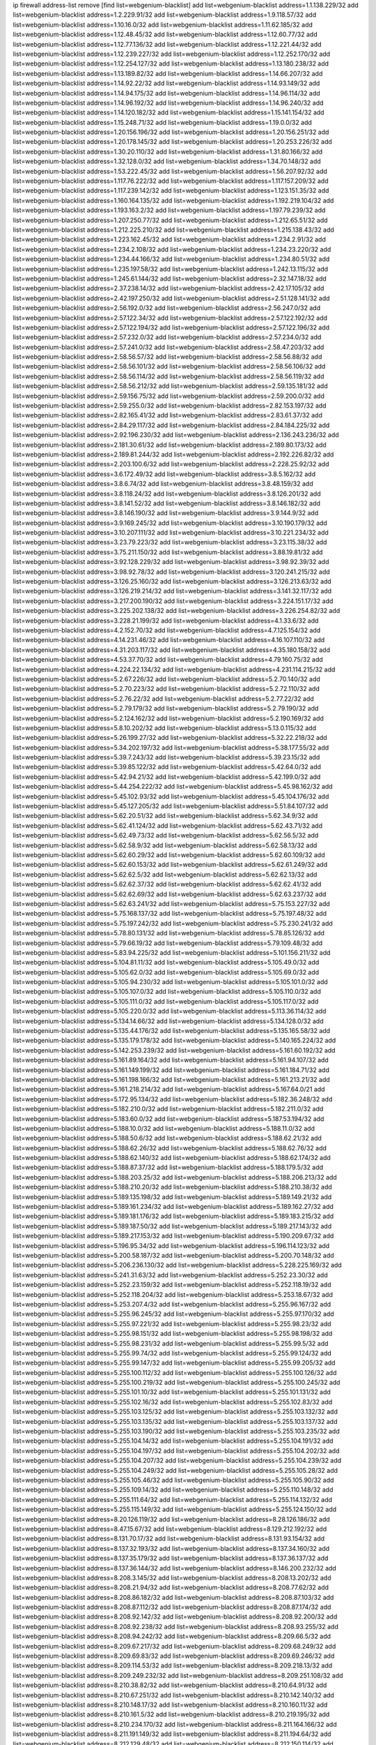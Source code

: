 ip firewall address-list
remove [find list=webgenium-blacklist]
add list=webgenium-blacklist address=1.1.138.229/32
add list=webgenium-blacklist address=1.2.229.91/32
add list=webgenium-blacklist address=1.9.118.57/32
add list=webgenium-blacklist address=1.10.16.0/32
add list=webgenium-blacklist address=1.11.62.185/32
add list=webgenium-blacklist address=1.12.48.45/32
add list=webgenium-blacklist address=1.12.60.77/32
add list=webgenium-blacklist address=1.12.77.136/32
add list=webgenium-blacklist address=1.12.221.44/32
add list=webgenium-blacklist address=1.12.239.227/32
add list=webgenium-blacklist address=1.12.252.170/32
add list=webgenium-blacklist address=1.12.254.127/32
add list=webgenium-blacklist address=1.13.180.238/32
add list=webgenium-blacklist address=1.13.189.82/32
add list=webgenium-blacklist address=1.14.66.207/32
add list=webgenium-blacklist address=1.14.92.22/32
add list=webgenium-blacklist address=1.14.93.149/32
add list=webgenium-blacklist address=1.14.94.175/32
add list=webgenium-blacklist address=1.14.96.114/32
add list=webgenium-blacklist address=1.14.96.192/32
add list=webgenium-blacklist address=1.14.96.240/32
add list=webgenium-blacklist address=1.14.120.182/32
add list=webgenium-blacklist address=1.15.141.154/32
add list=webgenium-blacklist address=1.15.248.71/32
add list=webgenium-blacklist address=1.19.0.0/32
add list=webgenium-blacklist address=1.20.156.196/32
add list=webgenium-blacklist address=1.20.156.251/32
add list=webgenium-blacklist address=1.20.178.145/32
add list=webgenium-blacklist address=1.20.253.226/32
add list=webgenium-blacklist address=1.30.20.110/32
add list=webgenium-blacklist address=1.31.80.166/32
add list=webgenium-blacklist address=1.32.128.0/32
add list=webgenium-blacklist address=1.34.70.148/32
add list=webgenium-blacklist address=1.53.222.45/32
add list=webgenium-blacklist address=1.56.207.92/32
add list=webgenium-blacklist address=1.117.76.222/32
add list=webgenium-blacklist address=1.117.157.209/32
add list=webgenium-blacklist address=1.117.239.142/32
add list=webgenium-blacklist address=1.123.151.35/32
add list=webgenium-blacklist address=1.160.164.135/32
add list=webgenium-blacklist address=1.192.219.104/32
add list=webgenium-blacklist address=1.193.163.2/32
add list=webgenium-blacklist address=1.197.79.239/32
add list=webgenium-blacklist address=1.207.250.77/32
add list=webgenium-blacklist address=1.212.65.51/32
add list=webgenium-blacklist address=1.212.225.210/32
add list=webgenium-blacklist address=1.215.138.43/32
add list=webgenium-blacklist address=1.223.162.45/32
add list=webgenium-blacklist address=1.234.2.91/32
add list=webgenium-blacklist address=1.234.2.108/32
add list=webgenium-blacklist address=1.234.23.220/32
add list=webgenium-blacklist address=1.234.44.166/32
add list=webgenium-blacklist address=1.234.80.51/32
add list=webgenium-blacklist address=1.235.197.58/32
add list=webgenium-blacklist address=1.242.13.115/32
add list=webgenium-blacklist address=1.245.61.144/32
add list=webgenium-blacklist address=2.32.147.18/32
add list=webgenium-blacklist address=2.37.238.14/32
add list=webgenium-blacklist address=2.42.17.105/32
add list=webgenium-blacklist address=2.42.197.250/32
add list=webgenium-blacklist address=2.51.128.141/32
add list=webgenium-blacklist address=2.56.192.0/32
add list=webgenium-blacklist address=2.56.247.0/32
add list=webgenium-blacklist address=2.57.122.34/32
add list=webgenium-blacklist address=2.57.122.192/32
add list=webgenium-blacklist address=2.57.122.194/32
add list=webgenium-blacklist address=2.57.122.196/32
add list=webgenium-blacklist address=2.57.232.0/32
add list=webgenium-blacklist address=2.57.234.0/32
add list=webgenium-blacklist address=2.57.241.0/32
add list=webgenium-blacklist address=2.58.47.203/32
add list=webgenium-blacklist address=2.58.56.57/32
add list=webgenium-blacklist address=2.58.56.88/32
add list=webgenium-blacklist address=2.58.56.101/32
add list=webgenium-blacklist address=2.58.56.106/32
add list=webgenium-blacklist address=2.58.56.114/32
add list=webgenium-blacklist address=2.58.56.119/32
add list=webgenium-blacklist address=2.58.56.212/32
add list=webgenium-blacklist address=2.59.135.181/32
add list=webgenium-blacklist address=2.59.156.75/32
add list=webgenium-blacklist address=2.59.200.0/32
add list=webgenium-blacklist address=2.59.255.0/32
add list=webgenium-blacklist address=2.82.153.197/32
add list=webgenium-blacklist address=2.82.165.41/32
add list=webgenium-blacklist address=2.83.61.37/32
add list=webgenium-blacklist address=2.84.29.117/32
add list=webgenium-blacklist address=2.84.184.225/32
add list=webgenium-blacklist address=2.92.196.230/32
add list=webgenium-blacklist address=2.136.243.236/32
add list=webgenium-blacklist address=2.181.30.61/32
add list=webgenium-blacklist address=2.189.80.173/32
add list=webgenium-blacklist address=2.189.81.244/32
add list=webgenium-blacklist address=2.192.226.82/32
add list=webgenium-blacklist address=2.203.100.6/32
add list=webgenium-blacklist address=2.228.25.92/32
add list=webgenium-blacklist address=3.6.172.49/32
add list=webgenium-blacklist address=3.8.5.162/32
add list=webgenium-blacklist address=3.8.6.74/32
add list=webgenium-blacklist address=3.8.48.159/32
add list=webgenium-blacklist address=3.8.118.24/32
add list=webgenium-blacklist address=3.8.126.201/32
add list=webgenium-blacklist address=3.8.141.52/32
add list=webgenium-blacklist address=3.8.146.182/32
add list=webgenium-blacklist address=3.8.146.190/32
add list=webgenium-blacklist address=3.9.144.9/32
add list=webgenium-blacklist address=3.9.169.245/32
add list=webgenium-blacklist address=3.10.190.179/32
add list=webgenium-blacklist address=3.10.207.111/32
add list=webgenium-blacklist address=3.10.221.234/32
add list=webgenium-blacklist address=3.23.79.223/32
add list=webgenium-blacklist address=3.23.115.38/32
add list=webgenium-blacklist address=3.75.211.150/32
add list=webgenium-blacklist address=3.88.19.81/32
add list=webgenium-blacklist address=3.92.128.229/32
add list=webgenium-blacklist address=3.98.92.39/32
add list=webgenium-blacklist address=3.98.92.78/32
add list=webgenium-blacklist address=3.120.241.215/32
add list=webgenium-blacklist address=3.126.25.160/32
add list=webgenium-blacklist address=3.126.213.63/32
add list=webgenium-blacklist address=3.126.219.214/32
add list=webgenium-blacklist address=3.141.32.117/32
add list=webgenium-blacklist address=3.217.200.190/32
add list=webgenium-blacklist address=3.224.151.17/32
add list=webgenium-blacklist address=3.225.202.138/32
add list=webgenium-blacklist address=3.226.254.82/32
add list=webgenium-blacklist address=3.228.21.199/32
add list=webgenium-blacklist address=4.1.33.6/32
add list=webgenium-blacklist address=4.2.152.70/32
add list=webgenium-blacklist address=4.7.125.154/32
add list=webgenium-blacklist address=4.14.231.46/32
add list=webgenium-blacklist address=4.16.107.110/32
add list=webgenium-blacklist address=4.31.203.117/32
add list=webgenium-blacklist address=4.35.180.158/32
add list=webgenium-blacklist address=4.53.37.70/32
add list=webgenium-blacklist address=4.79.160.75/32
add list=webgenium-blacklist address=4.224.22.134/32
add list=webgenium-blacklist address=4.231.114.215/32
add list=webgenium-blacklist address=5.2.67.226/32
add list=webgenium-blacklist address=5.2.70.140/32
add list=webgenium-blacklist address=5.2.70.223/32
add list=webgenium-blacklist address=5.2.72.110/32
add list=webgenium-blacklist address=5.2.76.22/32
add list=webgenium-blacklist address=5.2.77.22/32
add list=webgenium-blacklist address=5.2.79.179/32
add list=webgenium-blacklist address=5.2.79.190/32
add list=webgenium-blacklist address=5.2.124.162/32
add list=webgenium-blacklist address=5.2.190.169/32
add list=webgenium-blacklist address=5.8.10.202/32
add list=webgenium-blacklist address=5.13.0.115/32
add list=webgenium-blacklist address=5.26.199.27/32
add list=webgenium-blacklist address=5.32.22.218/32
add list=webgenium-blacklist address=5.34.202.197/32
add list=webgenium-blacklist address=5.38.177.55/32
add list=webgenium-blacklist address=5.39.7.243/32
add list=webgenium-blacklist address=5.39.23.15/32
add list=webgenium-blacklist address=5.39.85.122/32
add list=webgenium-blacklist address=5.42.64.0/32
add list=webgenium-blacklist address=5.42.94.21/32
add list=webgenium-blacklist address=5.42.199.0/32
add list=webgenium-blacklist address=5.44.254.222/32
add list=webgenium-blacklist address=5.45.98.162/32
add list=webgenium-blacklist address=5.45.102.93/32
add list=webgenium-blacklist address=5.45.104.176/32
add list=webgenium-blacklist address=5.45.127.205/32
add list=webgenium-blacklist address=5.51.84.107/32
add list=webgenium-blacklist address=5.62.20.51/32
add list=webgenium-blacklist address=5.62.34.9/32
add list=webgenium-blacklist address=5.62.41.124/32
add list=webgenium-blacklist address=5.62.43.71/32
add list=webgenium-blacklist address=5.62.49.73/32
add list=webgenium-blacklist address=5.62.56.5/32
add list=webgenium-blacklist address=5.62.58.9/32
add list=webgenium-blacklist address=5.62.58.13/32
add list=webgenium-blacklist address=5.62.60.29/32
add list=webgenium-blacklist address=5.62.60.109/32
add list=webgenium-blacklist address=5.62.60.153/32
add list=webgenium-blacklist address=5.62.61.249/32
add list=webgenium-blacklist address=5.62.62.5/32
add list=webgenium-blacklist address=5.62.62.13/32
add list=webgenium-blacklist address=5.62.62.37/32
add list=webgenium-blacklist address=5.62.62.41/32
add list=webgenium-blacklist address=5.62.62.69/32
add list=webgenium-blacklist address=5.62.63.237/32
add list=webgenium-blacklist address=5.62.63.241/32
add list=webgenium-blacklist address=5.75.153.227/32
add list=webgenium-blacklist address=5.75.168.137/32
add list=webgenium-blacklist address=5.75.197.48/32
add list=webgenium-blacklist address=5.75.197.242/32
add list=webgenium-blacklist address=5.75.230.241/32
add list=webgenium-blacklist address=5.78.80.131/32
add list=webgenium-blacklist address=5.78.85.126/32
add list=webgenium-blacklist address=5.79.66.19/32
add list=webgenium-blacklist address=5.79.109.48/32
add list=webgenium-blacklist address=5.83.94.225/32
add list=webgenium-blacklist address=5.101.156.211/32
add list=webgenium-blacklist address=5.104.81.11/32
add list=webgenium-blacklist address=5.105.49.0/32
add list=webgenium-blacklist address=5.105.62.0/32
add list=webgenium-blacklist address=5.105.69.0/32
add list=webgenium-blacklist address=5.105.94.230/32
add list=webgenium-blacklist address=5.105.101.0/32
add list=webgenium-blacklist address=5.105.107.0/32
add list=webgenium-blacklist address=5.105.110.0/32
add list=webgenium-blacklist address=5.105.111.0/32
add list=webgenium-blacklist address=5.105.117.0/32
add list=webgenium-blacklist address=5.105.220.0/32
add list=webgenium-blacklist address=5.113.36.114/32
add list=webgenium-blacklist address=5.134.14.66/32
add list=webgenium-blacklist address=5.134.128.0/32
add list=webgenium-blacklist address=5.135.44.176/32
add list=webgenium-blacklist address=5.135.165.58/32
add list=webgenium-blacklist address=5.135.179.178/32
add list=webgenium-blacklist address=5.140.165.224/32
add list=webgenium-blacklist address=5.142.253.239/32
add list=webgenium-blacklist address=5.161.60.192/32
add list=webgenium-blacklist address=5.161.89.164/32
add list=webgenium-blacklist address=5.161.94.107/32
add list=webgenium-blacklist address=5.161.149.199/32
add list=webgenium-blacklist address=5.161.184.71/32
add list=webgenium-blacklist address=5.161.198.166/32
add list=webgenium-blacklist address=5.161.213.21/32
add list=webgenium-blacklist address=5.161.218.214/32
add list=webgenium-blacklist address=5.167.64.0/21
add list=webgenium-blacklist address=5.172.95.134/32
add list=webgenium-blacklist address=5.182.36.248/32
add list=webgenium-blacklist address=5.182.210.0/32
add list=webgenium-blacklist address=5.182.211.0/32
add list=webgenium-blacklist address=5.183.60.0/32
add list=webgenium-blacklist address=5.187.53.194/32
add list=webgenium-blacklist address=5.188.10.0/32
add list=webgenium-blacklist address=5.188.11.0/32
add list=webgenium-blacklist address=5.188.50.6/32
add list=webgenium-blacklist address=5.188.62.21/32
add list=webgenium-blacklist address=5.188.62.26/32
add list=webgenium-blacklist address=5.188.62.76/32
add list=webgenium-blacklist address=5.188.62.140/32
add list=webgenium-blacklist address=5.188.62.174/32
add list=webgenium-blacklist address=5.188.87.37/32
add list=webgenium-blacklist address=5.188.179.5/32
add list=webgenium-blacklist address=5.188.203.25/32
add list=webgenium-blacklist address=5.188.206.213/32
add list=webgenium-blacklist address=5.188.210.20/32
add list=webgenium-blacklist address=5.188.210.38/32
add list=webgenium-blacklist address=5.189.135.198/32
add list=webgenium-blacklist address=5.189.149.21/32
add list=webgenium-blacklist address=5.189.161.234/32
add list=webgenium-blacklist address=5.189.162.27/32
add list=webgenium-blacklist address=5.189.181.176/32
add list=webgenium-blacklist address=5.189.183.215/32
add list=webgenium-blacklist address=5.189.187.50/32
add list=webgenium-blacklist address=5.189.217.143/32
add list=webgenium-blacklist address=5.189.217.153/32
add list=webgenium-blacklist address=5.190.209.67/32
add list=webgenium-blacklist address=5.196.95.34/32
add list=webgenium-blacklist address=5.196.114.123/32
add list=webgenium-blacklist address=5.200.58.187/32
add list=webgenium-blacklist address=5.200.70.148/32
add list=webgenium-blacklist address=5.206.236.130/32
add list=webgenium-blacklist address=5.228.225.169/32
add list=webgenium-blacklist address=5.241.31.63/32
add list=webgenium-blacklist address=5.252.23.30/32
add list=webgenium-blacklist address=5.252.23.159/32
add list=webgenium-blacklist address=5.252.118.19/32
add list=webgenium-blacklist address=5.252.118.204/32
add list=webgenium-blacklist address=5.253.18.67/32
add list=webgenium-blacklist address=5.253.207.4/32
add list=webgenium-blacklist address=5.255.96.167/32
add list=webgenium-blacklist address=5.255.96.245/32
add list=webgenium-blacklist address=5.255.97.170/32
add list=webgenium-blacklist address=5.255.97.221/32
add list=webgenium-blacklist address=5.255.98.23/32
add list=webgenium-blacklist address=5.255.98.151/32
add list=webgenium-blacklist address=5.255.98.198/32
add list=webgenium-blacklist address=5.255.98.231/32
add list=webgenium-blacklist address=5.255.99.5/32
add list=webgenium-blacklist address=5.255.99.74/32
add list=webgenium-blacklist address=5.255.99.124/32
add list=webgenium-blacklist address=5.255.99.147/32
add list=webgenium-blacklist address=5.255.99.205/32
add list=webgenium-blacklist address=5.255.100.112/32
add list=webgenium-blacklist address=5.255.100.126/32
add list=webgenium-blacklist address=5.255.100.219/32
add list=webgenium-blacklist address=5.255.100.245/32
add list=webgenium-blacklist address=5.255.101.10/32
add list=webgenium-blacklist address=5.255.101.131/32
add list=webgenium-blacklist address=5.255.102.16/32
add list=webgenium-blacklist address=5.255.102.83/32
add list=webgenium-blacklist address=5.255.103.125/32
add list=webgenium-blacklist address=5.255.103.132/32
add list=webgenium-blacklist address=5.255.103.135/32
add list=webgenium-blacklist address=5.255.103.137/32
add list=webgenium-blacklist address=5.255.103.190/32
add list=webgenium-blacklist address=5.255.103.235/32
add list=webgenium-blacklist address=5.255.104.14/32
add list=webgenium-blacklist address=5.255.104.191/32
add list=webgenium-blacklist address=5.255.104.197/32
add list=webgenium-blacklist address=5.255.104.202/32
add list=webgenium-blacklist address=5.255.104.207/32
add list=webgenium-blacklist address=5.255.104.239/32
add list=webgenium-blacklist address=5.255.104.249/32
add list=webgenium-blacklist address=5.255.105.28/32
add list=webgenium-blacklist address=5.255.105.46/32
add list=webgenium-blacklist address=5.255.105.90/32
add list=webgenium-blacklist address=5.255.109.14/32
add list=webgenium-blacklist address=5.255.110.148/32
add list=webgenium-blacklist address=5.255.111.64/32
add list=webgenium-blacklist address=5.255.114.132/32
add list=webgenium-blacklist address=5.255.115.149/32
add list=webgenium-blacklist address=5.255.124.150/32
add list=webgenium-blacklist address=8.20.126.119/32
add list=webgenium-blacklist address=8.28.126.186/32
add list=webgenium-blacklist address=8.47.15.67/32
add list=webgenium-blacklist address=8.129.212.192/32
add list=webgenium-blacklist address=8.131.70.17/32
add list=webgenium-blacklist address=8.131.93.154/32
add list=webgenium-blacklist address=8.137.32.193/32
add list=webgenium-blacklist address=8.137.34.160/32
add list=webgenium-blacklist address=8.137.35.179/32
add list=webgenium-blacklist address=8.137.36.137/32
add list=webgenium-blacklist address=8.137.36.144/32
add list=webgenium-blacklist address=8.146.200.232/32
add list=webgenium-blacklist address=8.208.3.145/32
add list=webgenium-blacklist address=8.208.13.202/32
add list=webgenium-blacklist address=8.208.21.94/32
add list=webgenium-blacklist address=8.208.77.62/32
add list=webgenium-blacklist address=8.208.86.182/32
add list=webgenium-blacklist address=8.208.87.103/32
add list=webgenium-blacklist address=8.208.87.112/32
add list=webgenium-blacklist address=8.208.87.174/32
add list=webgenium-blacklist address=8.208.92.142/32
add list=webgenium-blacklist address=8.208.92.200/32
add list=webgenium-blacklist address=8.208.92.238/32
add list=webgenium-blacklist address=8.208.93.255/32
add list=webgenium-blacklist address=8.208.94.242/32
add list=webgenium-blacklist address=8.209.66.5/32
add list=webgenium-blacklist address=8.209.67.217/32
add list=webgenium-blacklist address=8.209.68.249/32
add list=webgenium-blacklist address=8.209.69.83/32
add list=webgenium-blacklist address=8.209.69.246/32
add list=webgenium-blacklist address=8.209.114.53/32
add list=webgenium-blacklist address=8.209.218.13/32
add list=webgenium-blacklist address=8.209.249.232/32
add list=webgenium-blacklist address=8.209.251.108/32
add list=webgenium-blacklist address=8.210.38.82/32
add list=webgenium-blacklist address=8.210.64.91/32
add list=webgenium-blacklist address=8.210.67.251/32
add list=webgenium-blacklist address=8.210.142.140/32
add list=webgenium-blacklist address=8.210.148.17/32
add list=webgenium-blacklist address=8.210.160.11/32
add list=webgenium-blacklist address=8.210.161.5/32
add list=webgenium-blacklist address=8.210.219.195/32
add list=webgenium-blacklist address=8.210.234.170/32
add list=webgenium-blacklist address=8.211.164.166/32
add list=webgenium-blacklist address=8.211.191.149/32
add list=webgenium-blacklist address=8.211.194.64/32
add list=webgenium-blacklist address=8.212.129.48/32
add list=webgenium-blacklist address=8.212.150.114/32
add list=webgenium-blacklist address=8.212.176.179/32
add list=webgenium-blacklist address=8.213.16.10/32
add list=webgenium-blacklist address=8.213.16.198/32
add list=webgenium-blacklist address=8.213.16.210/32
add list=webgenium-blacklist address=8.213.17.30/32
add list=webgenium-blacklist address=8.213.19.224/32
add list=webgenium-blacklist address=8.213.19.235/32
add list=webgenium-blacklist address=8.213.19.246/32
add list=webgenium-blacklist address=8.213.19.249/32
add list=webgenium-blacklist address=8.213.20.68/32
add list=webgenium-blacklist address=8.213.20.138/32
add list=webgenium-blacklist address=8.213.21.86/32
add list=webgenium-blacklist address=8.213.21.92/32
add list=webgenium-blacklist address=8.213.22.165/32
add list=webgenium-blacklist address=8.213.23.47/32
add list=webgenium-blacklist address=8.213.23.69/32
add list=webgenium-blacklist address=8.213.23.90/32
add list=webgenium-blacklist address=8.213.23.233/32
add list=webgenium-blacklist address=8.213.25.154/32
add list=webgenium-blacklist address=8.213.25.176/32
add list=webgenium-blacklist address=8.213.25.252/32
add list=webgenium-blacklist address=8.213.26.3/32
add list=webgenium-blacklist address=8.213.26.35/32
add list=webgenium-blacklist address=8.213.26.141/32
add list=webgenium-blacklist address=8.213.26.202/32
add list=webgenium-blacklist address=8.213.27.143/32
add list=webgenium-blacklist address=8.213.27.181/32
add list=webgenium-blacklist address=8.213.27.228/32
add list=webgenium-blacklist address=8.213.128.239/32
add list=webgenium-blacklist address=8.213.129.130/32
add list=webgenium-blacklist address=8.213.130.78/32
add list=webgenium-blacklist address=8.213.132.51/32
add list=webgenium-blacklist address=8.213.197.49/32
add list=webgenium-blacklist address=8.213.197.220/32
add list=webgenium-blacklist address=8.213.198.83/32
add list=webgenium-blacklist address=8.215.25.42/32
add list=webgenium-blacklist address=8.215.29.27/32
add list=webgenium-blacklist address=8.215.36.214/32
add list=webgenium-blacklist address=8.215.43.101/32
add list=webgenium-blacklist address=8.215.45.250/32
add list=webgenium-blacklist address=8.215.65.177/32
add list=webgenium-blacklist address=8.215.69.225/32
add list=webgenium-blacklist address=8.215.73.250/32
add list=webgenium-blacklist address=8.217.31.185/32
add list=webgenium-blacklist address=8.217.43.143/32
add list=webgenium-blacklist address=8.217.124.183/32
add list=webgenium-blacklist address=8.218.6.232/32
add list=webgenium-blacklist address=8.218.14.137/32
add list=webgenium-blacklist address=8.218.21.97/32
add list=webgenium-blacklist address=8.218.33.183/32
add list=webgenium-blacklist address=8.218.55.129/32
add list=webgenium-blacklist address=8.218.75.158/32
add list=webgenium-blacklist address=8.218.95.60/32
add list=webgenium-blacklist address=8.218.100.48/32
add list=webgenium-blacklist address=8.218.116.164/32
add list=webgenium-blacklist address=8.218.149.236/32
add list=webgenium-blacklist address=8.218.192.91/32
add list=webgenium-blacklist address=8.218.194.2/32
add list=webgenium-blacklist address=8.218.211.56/32
add list=webgenium-blacklist address=8.218.212.177/32
add list=webgenium-blacklist address=8.218.230.177/32
add list=webgenium-blacklist address=8.219.1.21/32
add list=webgenium-blacklist address=8.219.3.194/32
add list=webgenium-blacklist address=8.219.9.52/32
add list=webgenium-blacklist address=8.219.11.165/32
add list=webgenium-blacklist address=8.219.40.72/32
add list=webgenium-blacklist address=8.219.40.77/32
add list=webgenium-blacklist address=8.219.48.246/32
add list=webgenium-blacklist address=8.219.49.193/32
add list=webgenium-blacklist address=8.219.53.181/32
add list=webgenium-blacklist address=8.219.54.5/32
add list=webgenium-blacklist address=8.219.55.249/32
add list=webgenium-blacklist address=8.219.56.194/32
add list=webgenium-blacklist address=8.219.57.134/32
add list=webgenium-blacklist address=8.219.59.54/32
add list=webgenium-blacklist address=8.219.60.226/32
add list=webgenium-blacklist address=8.219.63.236/32
add list=webgenium-blacklist address=8.219.64.126/32
add list=webgenium-blacklist address=8.219.65.51/32
add list=webgenium-blacklist address=8.219.67.37/32
add list=webgenium-blacklist address=8.219.70.237/32
add list=webgenium-blacklist address=8.219.72.117/32
add list=webgenium-blacklist address=8.219.73.7/32
add list=webgenium-blacklist address=8.219.80.155/32
add list=webgenium-blacklist address=8.219.82.223/32
add list=webgenium-blacklist address=8.219.84.1/32
add list=webgenium-blacklist address=8.219.85.147/32
add list=webgenium-blacklist address=8.219.87.213/32
add list=webgenium-blacklist address=8.219.97.137/32
add list=webgenium-blacklist address=8.219.100.242/32
add list=webgenium-blacklist address=8.219.101.174/32
add list=webgenium-blacklist address=8.219.103.16/32
add list=webgenium-blacklist address=8.219.108.182/32
add list=webgenium-blacklist address=8.219.114.145/32
add list=webgenium-blacklist address=8.219.118.105/32
add list=webgenium-blacklist address=8.219.119.22/32
add list=webgenium-blacklist address=8.219.122.143/32
add list=webgenium-blacklist address=8.219.125.112/32
add list=webgenium-blacklist address=8.219.125.207/32
add list=webgenium-blacklist address=8.219.134.77/32
add list=webgenium-blacklist address=8.219.135.27/32
add list=webgenium-blacklist address=8.219.135.30/32
add list=webgenium-blacklist address=8.219.137.112/32
add list=webgenium-blacklist address=8.219.137.174/32
add list=webgenium-blacklist address=8.219.139.87/32
add list=webgenium-blacklist address=8.219.148.189/32
add list=webgenium-blacklist address=8.219.151.146/32
add list=webgenium-blacklist address=8.219.153.75/32
add list=webgenium-blacklist address=8.219.157.52/32
add list=webgenium-blacklist address=8.219.158.56/32
add list=webgenium-blacklist address=8.219.158.222/32
add list=webgenium-blacklist address=8.219.160.68/32
add list=webgenium-blacklist address=8.219.161.137/32
add list=webgenium-blacklist address=8.219.164.113/32
add list=webgenium-blacklist address=8.219.167.92/32
add list=webgenium-blacklist address=8.219.167.236/32
add list=webgenium-blacklist address=8.219.168.26/32
add list=webgenium-blacklist address=8.219.169.194/32
add list=webgenium-blacklist address=8.219.171.80/32
add list=webgenium-blacklist address=8.219.175.61/32
add list=webgenium-blacklist address=8.219.175.84/32
add list=webgenium-blacklist address=8.219.175.111/32
add list=webgenium-blacklist address=8.219.176.208/32
add list=webgenium-blacklist address=8.219.179.133/32
add list=webgenium-blacklist address=8.219.179.160/32
add list=webgenium-blacklist address=8.219.180.124/32
add list=webgenium-blacklist address=8.219.181.172/32
add list=webgenium-blacklist address=8.219.183.140/32
add list=webgenium-blacklist address=8.219.186.121/32
add list=webgenium-blacklist address=8.219.186.230/32
add list=webgenium-blacklist address=8.219.190.132/32
add list=webgenium-blacklist address=8.219.194.5/32
add list=webgenium-blacklist address=8.219.197.92/32
add list=webgenium-blacklist address=8.219.199.104/32
add list=webgenium-blacklist address=8.219.200.84/32
add list=webgenium-blacklist address=8.219.201.138/32
add list=webgenium-blacklist address=8.219.201.169/32
add list=webgenium-blacklist address=8.219.202.109/32
add list=webgenium-blacklist address=8.219.203.64/32
add list=webgenium-blacklist address=8.219.204.230/32
add list=webgenium-blacklist address=8.219.205.166/32
add list=webgenium-blacklist address=8.219.206.214/32
add list=webgenium-blacklist address=8.219.209.218/32
add list=webgenium-blacklist address=8.219.211.18/32
add list=webgenium-blacklist address=8.219.213.210/32
add list=webgenium-blacklist address=8.219.216.222/32
add list=webgenium-blacklist address=8.219.217.47/32
add list=webgenium-blacklist address=8.219.222.42/32
add list=webgenium-blacklist address=8.219.222.180/32
add list=webgenium-blacklist address=8.219.230.107/32
add list=webgenium-blacklist address=8.219.231.231/32
add list=webgenium-blacklist address=8.219.231.247/32
add list=webgenium-blacklist address=8.219.232.199/32
add list=webgenium-blacklist address=8.219.234.194/32
add list=webgenium-blacklist address=8.219.235.45/32
add list=webgenium-blacklist address=8.219.236.16/32
add list=webgenium-blacklist address=8.219.238.163/32
add list=webgenium-blacklist address=8.219.239.105/32
add list=webgenium-blacklist address=8.219.240.191/32
add list=webgenium-blacklist address=8.219.241.113/32
add list=webgenium-blacklist address=8.219.243.169/32
add list=webgenium-blacklist address=8.219.243.203/32
add list=webgenium-blacklist address=8.219.244.101/32
add list=webgenium-blacklist address=8.219.248.114/32
add list=webgenium-blacklist address=8.219.248.192/32
add list=webgenium-blacklist address=8.219.250.11/32
add list=webgenium-blacklist address=8.219.250.43/32
add list=webgenium-blacklist address=8.219.251.175/32
add list=webgenium-blacklist address=8.219.252.14/32
add list=webgenium-blacklist address=8.219.252.205/32
add list=webgenium-blacklist address=8.219.255.247/32
add list=webgenium-blacklist address=8.222.129.101/32
add list=webgenium-blacklist address=8.222.130.232/32
add list=webgenium-blacklist address=8.222.133.106/32
add list=webgenium-blacklist address=8.222.134.150/32
add list=webgenium-blacklist address=8.222.135.147/32
add list=webgenium-blacklist address=8.222.136.15/32
add list=webgenium-blacklist address=8.222.136.16/32
add list=webgenium-blacklist address=8.222.137.241/32
add list=webgenium-blacklist address=8.222.138.4/32
add list=webgenium-blacklist address=8.222.139.60/32
add list=webgenium-blacklist address=8.222.139.75/32
add list=webgenium-blacklist address=8.222.150.13/32
add list=webgenium-blacklist address=8.222.152.252/32
add list=webgenium-blacklist address=8.222.153.165/32
add list=webgenium-blacklist address=8.222.154.135/32
add list=webgenium-blacklist address=8.222.155.90/32
add list=webgenium-blacklist address=8.222.155.93/32
add list=webgenium-blacklist address=8.222.155.106/32
add list=webgenium-blacklist address=8.222.157.82/32
add list=webgenium-blacklist address=8.222.158.120/32
add list=webgenium-blacklist address=8.222.159.42/32
add list=webgenium-blacklist address=8.222.160.61/32
add list=webgenium-blacklist address=8.222.160.199/32
add list=webgenium-blacklist address=8.222.161.90/32
add list=webgenium-blacklist address=8.222.162.72/32
add list=webgenium-blacklist address=8.222.165.45/32
add list=webgenium-blacklist address=8.222.165.154/32
add list=webgenium-blacklist address=8.222.166.28/32
add list=webgenium-blacklist address=8.222.166.144/32
add list=webgenium-blacklist address=8.222.167.136/32
add list=webgenium-blacklist address=8.222.168.64/32
add list=webgenium-blacklist address=8.222.168.98/32
add list=webgenium-blacklist address=8.222.168.130/32
add list=webgenium-blacklist address=8.222.168.157/32
add list=webgenium-blacklist address=8.222.169.149/32
add list=webgenium-blacklist address=8.222.169.164/32
add list=webgenium-blacklist address=8.222.169.234/32
add list=webgenium-blacklist address=8.222.169.239/32
add list=webgenium-blacklist address=8.222.170.158/32
add list=webgenium-blacklist address=8.222.170.238/32
add list=webgenium-blacklist address=8.222.172.44/32
add list=webgenium-blacklist address=8.222.173.139/32
add list=webgenium-blacklist address=8.222.174.229/32
add list=webgenium-blacklist address=8.222.175.174/32
add list=webgenium-blacklist address=8.222.180.190/32
add list=webgenium-blacklist address=8.222.181.32/32
add list=webgenium-blacklist address=8.222.183.179/32
add list=webgenium-blacklist address=8.222.185.136/32
add list=webgenium-blacklist address=8.222.188.15/32
add list=webgenium-blacklist address=8.222.188.229/32
add list=webgenium-blacklist address=8.222.188.244/32
add list=webgenium-blacklist address=8.222.190.119/32
add list=webgenium-blacklist address=8.222.191.119/32
add list=webgenium-blacklist address=8.222.194.137/32
add list=webgenium-blacklist address=8.222.195.229/32
add list=webgenium-blacklist address=8.222.196.120/32
add list=webgenium-blacklist address=8.222.197.75/32
add list=webgenium-blacklist address=8.222.198.57/32
add list=webgenium-blacklist address=8.222.199.27/32
add list=webgenium-blacklist address=8.222.199.235/32
add list=webgenium-blacklist address=8.222.202.25/32
add list=webgenium-blacklist address=8.222.202.138/32
add list=webgenium-blacklist address=8.222.203.60/32
add list=webgenium-blacklist address=8.222.204.59/32
add list=webgenium-blacklist address=8.222.204.75/32
add list=webgenium-blacklist address=8.222.204.121/32
add list=webgenium-blacklist address=8.222.204.225/32
add list=webgenium-blacklist address=8.222.205.118/32
add list=webgenium-blacklist address=8.222.209.103/32
add list=webgenium-blacklist address=8.222.210.33/32
add list=webgenium-blacklist address=8.222.211.110/32
add list=webgenium-blacklist address=8.222.212.144/32
add list=webgenium-blacklist address=8.222.214.116/32
add list=webgenium-blacklist address=8.222.216.254/32
add list=webgenium-blacklist address=8.222.218.39/32
add list=webgenium-blacklist address=8.222.219.204/32
add list=webgenium-blacklist address=8.222.220.160/32
add list=webgenium-blacklist address=8.222.224.48/32
add list=webgenium-blacklist address=8.222.225.42/32
add list=webgenium-blacklist address=8.222.226.163/32
add list=webgenium-blacklist address=8.222.226.226/32
add list=webgenium-blacklist address=8.222.228.119/32
add list=webgenium-blacklist address=8.222.228.172/32
add list=webgenium-blacklist address=8.222.229.15/32
add list=webgenium-blacklist address=8.222.229.84/32
add list=webgenium-blacklist address=8.222.229.207/32
add list=webgenium-blacklist address=8.222.230.151/32
add list=webgenium-blacklist address=8.222.230.242/32
add list=webgenium-blacklist address=8.222.231.12/32
add list=webgenium-blacklist address=8.222.231.141/32
add list=webgenium-blacklist address=8.222.243.165/32
add list=webgenium-blacklist address=8.222.244.37/32
add list=webgenium-blacklist address=8.222.244.108/32
add list=webgenium-blacklist address=8.222.244.249/32
add list=webgenium-blacklist address=8.222.247.46/32
add list=webgenium-blacklist address=8.222.247.127/32
add list=webgenium-blacklist address=8.222.248.47/32
add list=webgenium-blacklist address=8.222.248.201/32
add list=webgenium-blacklist address=8.222.249.11/32
add list=webgenium-blacklist address=8.222.249.19/32
add list=webgenium-blacklist address=8.222.249.243/32
add list=webgenium-blacklist address=8.222.250.117/32
add list=webgenium-blacklist address=8.222.250.122/32
add list=webgenium-blacklist address=8.222.254.198/32
add list=webgenium-blacklist address=8.222.255.233/32
add list=webgenium-blacklist address=12.127.85.154/32
add list=webgenium-blacklist address=12.138.85.100/32
add list=webgenium-blacklist address=12.191.116.182/32
add list=webgenium-blacklist address=12.196.119.109/32
add list=webgenium-blacklist address=12.209.83.226/32
add list=webgenium-blacklist address=12.217.212.144/32
add list=webgenium-blacklist address=12.226.179.125/32
add list=webgenium-blacklist address=12.238.55.162/31
add list=webgenium-blacklist address=12.251.130.22/32
add list=webgenium-blacklist address=13.37.224.24/32
add list=webgenium-blacklist address=13.40.7.128/32
add list=webgenium-blacklist address=13.40.28.113/32
add list=webgenium-blacklist address=13.40.29.238/32
add list=webgenium-blacklist address=13.40.54.14/32
add list=webgenium-blacklist address=13.40.65.91/32
add list=webgenium-blacklist address=13.40.65.135/32
add list=webgenium-blacklist address=13.40.67.107/32
add list=webgenium-blacklist address=13.40.148.222/32
add list=webgenium-blacklist address=13.40.149.56/32
add list=webgenium-blacklist address=13.40.173.232/32
add list=webgenium-blacklist address=13.40.178.255/32
add list=webgenium-blacklist address=13.52.247.29/32
add list=webgenium-blacklist address=13.55.79.252/32
add list=webgenium-blacklist address=13.56.168.137/32
add list=webgenium-blacklist address=13.67.221.136/32
add list=webgenium-blacklist address=13.70.39.68/32
add list=webgenium-blacklist address=13.71.46.226/32
add list=webgenium-blacklist address=13.72.86.172/32
add list=webgenium-blacklist address=13.72.228.119/32
add list=webgenium-blacklist address=13.74.46.65/32
add list=webgenium-blacklist address=13.74.169.49/32
add list=webgenium-blacklist address=13.75.73.10/32
add list=webgenium-blacklist address=13.76.162.49/32
add list=webgenium-blacklist address=13.82.51.214/32
add list=webgenium-blacklist address=13.90.16.70/32
add list=webgenium-blacklist address=13.92.60.239/32
add list=webgenium-blacklist address=13.92.232.23/32
add list=webgenium-blacklist address=13.115.107.37/32
add list=webgenium-blacklist address=13.127.5.47/32
add list=webgenium-blacklist address=13.208.163.196/32
add list=webgenium-blacklist address=13.231.176.48/32
add list=webgenium-blacklist address=13.233.79.123/32
add list=webgenium-blacklist address=13.233.89.19/32
add list=webgenium-blacklist address=13.233.178.39/32
add list=webgenium-blacklist address=13.234.19.25/32
add list=webgenium-blacklist address=13.235.195.103/32
add list=webgenium-blacklist address=13.238.195.214/32
add list=webgenium-blacklist address=14.0.136.127/32
add list=webgenium-blacklist address=14.3.3.119/32
add list=webgenium-blacklist address=14.6.170.227/32
add list=webgenium-blacklist address=14.18.80.54/32
add list=webgenium-blacklist address=14.18.90.195/32
add list=webgenium-blacklist address=14.18.106.132/32
add list=webgenium-blacklist address=14.18.110.73/32
add list=webgenium-blacklist address=14.18.119.55/32
add list=webgenium-blacklist address=14.18.120.74/32
add list=webgenium-blacklist address=14.20.186.245/32
add list=webgenium-blacklist address=14.29.130.70/32
add list=webgenium-blacklist address=14.29.175.111/32
add list=webgenium-blacklist address=14.29.186.111/32
add list=webgenium-blacklist address=14.29.191.18/32
add list=webgenium-blacklist address=14.29.200.186/32
add list=webgenium-blacklist address=14.29.205.104/32
add list=webgenium-blacklist address=14.29.211.161/32
add list=webgenium-blacklist address=14.29.215.243/32
add list=webgenium-blacklist address=14.29.218.130/32
add list=webgenium-blacklist address=14.29.229.15/32
add list=webgenium-blacklist address=14.29.229.160/32
add list=webgenium-blacklist address=14.29.240.133/32
add list=webgenium-blacklist address=14.29.245.99/32
add list=webgenium-blacklist address=14.29.247.201/32
add list=webgenium-blacklist address=14.32.0.74/32
add list=webgenium-blacklist address=14.34.228.69/32
add list=webgenium-blacklist address=14.36.111.178/32
add list=webgenium-blacklist address=14.39.65.29/32
add list=webgenium-blacklist address=14.39.195.67/32
add list=webgenium-blacklist address=14.43.64.15/32
add list=webgenium-blacklist address=14.43.128.6/32
add list=webgenium-blacklist address=14.43.231.49/32
add list=webgenium-blacklist address=14.44.1.76/32
add list=webgenium-blacklist address=14.45.127.17/32
add list=webgenium-blacklist address=14.45.158.2/32
add list=webgenium-blacklist address=14.45.244.157/32
add list=webgenium-blacklist address=14.48.58.180/32
add list=webgenium-blacklist address=14.48.241.157/32
add list=webgenium-blacklist address=14.49.119.88/32
add list=webgenium-blacklist address=14.49.200.223/32
add list=webgenium-blacklist address=14.50.109.230/32
add list=webgenium-blacklist address=14.50.121.131/32
add list=webgenium-blacklist address=14.50.164.201/32
add list=webgenium-blacklist address=14.52.210.76/32
add list=webgenium-blacklist address=14.53.134.163/32
add list=webgenium-blacklist address=14.53.174.246/32
add list=webgenium-blacklist address=14.54.22.11/32
add list=webgenium-blacklist address=14.55.101.27/32
add list=webgenium-blacklist address=14.55.231.38/32
add list=webgenium-blacklist address=14.56.196.9/32
add list=webgenium-blacklist address=14.63.160.204/32
add list=webgenium-blacklist address=14.63.162.98/32
add list=webgenium-blacklist address=14.63.203.207/32
add list=webgenium-blacklist address=14.63.221.137/32
add list=webgenium-blacklist address=14.97.52.85/32
add list=webgenium-blacklist address=14.99.4.82/32
add list=webgenium-blacklist address=14.99.254.18/32
add list=webgenium-blacklist address=14.116.150.240/32
add list=webgenium-blacklist address=14.116.155.143/32
add list=webgenium-blacklist address=14.116.156.134/32
add list=webgenium-blacklist address=14.116.156.162/32
add list=webgenium-blacklist address=14.116.186.236/32
add list=webgenium-blacklist address=14.116.194.118/32
add list=webgenium-blacklist address=14.116.207.75/32
add list=webgenium-blacklist address=14.116.211.167/32
add list=webgenium-blacklist address=14.116.213.102/32
add list=webgenium-blacklist address=14.116.214.218/32
add list=webgenium-blacklist address=14.116.251.29/32
add list=webgenium-blacklist address=14.128.33.9/32
add list=webgenium-blacklist address=14.139.58.153/32
add list=webgenium-blacklist address=14.139.58.154/32
add list=webgenium-blacklist address=14.139.59.146/32
add list=webgenium-blacklist address=14.139.111.229/32
add list=webgenium-blacklist address=14.142.150.124/32
add list=webgenium-blacklist address=14.143.43.162/32
add list=webgenium-blacklist address=14.161.10.88/32
add list=webgenium-blacklist address=14.161.27.163/32
add list=webgenium-blacklist address=14.170.57.3/32
add list=webgenium-blacklist address=14.170.154.13/32
add list=webgenium-blacklist address=14.172.127.111/32
add list=webgenium-blacklist address=14.176.141.78/32
add list=webgenium-blacklist address=14.176.231.139/32
add list=webgenium-blacklist address=14.177.232.0/32
add list=webgenium-blacklist address=14.177.239.168/32
add list=webgenium-blacklist address=14.178.144.31/32
add list=webgenium-blacklist address=14.181.243.115/32
add list=webgenium-blacklist address=14.184.116.119/32
add list=webgenium-blacklist address=14.188.67.39/32
add list=webgenium-blacklist address=14.194.106.134/32
add list=webgenium-blacklist address=14.215.51.70/32
add list=webgenium-blacklist address=14.224.160.150/32
add list=webgenium-blacklist address=14.224.160.190/32
add list=webgenium-blacklist address=14.225.17.104/32
add list=webgenium-blacklist address=14.225.19.18/32
add list=webgenium-blacklist address=14.225.192.13/32
add list=webgenium-blacklist address=14.225.210.201/32
add list=webgenium-blacklist address=14.229.77.138/32
add list=webgenium-blacklist address=14.231.41.115/32
add list=webgenium-blacklist address=14.238.7.210/32
add list=webgenium-blacklist address=14.239.2.72/32
add list=webgenium-blacklist address=14.240.56.51/32
add list=webgenium-blacklist address=14.248.89.8/32
add list=webgenium-blacklist address=15.204.30.187/32
add list=webgenium-blacklist address=15.204.72.84/32
add list=webgenium-blacklist address=15.204.174.165/32
add list=webgenium-blacklist address=15.204.216.157/32
add list=webgenium-blacklist address=15.204.229.123/32
add list=webgenium-blacklist address=15.223.110.219/32
add list=webgenium-blacklist address=15.235.5.61/32
add list=webgenium-blacklist address=15.235.15.122/32
add list=webgenium-blacklist address=15.235.33.207/32
add list=webgenium-blacklist address=15.235.140.116/32
add list=webgenium-blacklist address=15.235.140.190/32
add list=webgenium-blacklist address=15.235.145.213/32
add list=webgenium-blacklist address=15.235.197.87/32
add list=webgenium-blacklist address=15.235.202.104/32
add list=webgenium-blacklist address=15.235.202.254/32
add list=webgenium-blacklist address=15.235.204.58/32
add list=webgenium-blacklist address=15.236.92.199/32
add list=webgenium-blacklist address=15.236.166.30/32
add list=webgenium-blacklist address=16.16.90.247/32
add list=webgenium-blacklist address=16.171.43.177/32
add list=webgenium-blacklist address=18.130.16.50/32
add list=webgenium-blacklist address=18.130.127.245/32
add list=webgenium-blacklist address=18.130.168.209/32
add list=webgenium-blacklist address=18.130.249.10/32
add list=webgenium-blacklist address=18.130.253.166/32
add list=webgenium-blacklist address=18.132.194.222/32
add list=webgenium-blacklist address=18.132.197.5/32
add list=webgenium-blacklist address=18.132.199.166/32
add list=webgenium-blacklist address=18.132.207.35/32
add list=webgenium-blacklist address=18.133.175.83/32
add list=webgenium-blacklist address=18.133.182.106/32
add list=webgenium-blacklist address=18.133.239.151/32
add list=webgenium-blacklist address=18.134.152.233/32
add list=webgenium-blacklist address=18.134.241.68/32
add list=webgenium-blacklist address=18.134.252.220/32
add list=webgenium-blacklist address=18.135.13.18/32
add list=webgenium-blacklist address=18.135.17.204/32
add list=webgenium-blacklist address=18.139.6.69/32
add list=webgenium-blacklist address=18.140.184.0/32
add list=webgenium-blacklist address=18.140.247.41/32
add list=webgenium-blacklist address=18.143.75.194/32
add list=webgenium-blacklist address=18.144.99.26/32
add list=webgenium-blacklist address=18.144.101.226/32
add list=webgenium-blacklist address=18.144.165.50/32
add list=webgenium-blacklist address=18.157.105.182/32
add list=webgenium-blacklist address=18.157.131.187/32
add list=webgenium-blacklist address=18.169.163.241/32
add list=webgenium-blacklist address=18.169.166.53/32
add list=webgenium-blacklist address=18.169.166.227/32
add list=webgenium-blacklist address=18.170.36.95/32
add list=webgenium-blacklist address=18.170.60.44/32
add list=webgenium-blacklist address=18.170.226.5/32
add list=webgenium-blacklist address=18.206.170.110/32
add list=webgenium-blacklist address=18.223.228.85/32
add list=webgenium-blacklist address=18.233.162.212/32
add list=webgenium-blacklist address=18.234.31.170/32
add list=webgenium-blacklist address=18.236.136.250/32
add list=webgenium-blacklist address=18.237.153.180/32
add list=webgenium-blacklist address=20.11.8.147/32
add list=webgenium-blacklist address=20.11.212.162/32
add list=webgenium-blacklist address=20.14.192.202/32
add list=webgenium-blacklist address=20.24.71.211/32
add list=webgenium-blacklist address=20.25.38.254/32
add list=webgenium-blacklist address=20.26.213.155/32
add list=webgenium-blacklist address=20.39.192.59/32
add list=webgenium-blacklist address=20.40.52.173/32
add list=webgenium-blacklist address=20.40.73.192/32
add list=webgenium-blacklist address=20.49.2.187/32
add list=webgenium-blacklist address=20.49.48.81/32
add list=webgenium-blacklist address=20.55.22.57/32
add list=webgenium-blacklist address=20.55.71.193/32
add list=webgenium-blacklist address=20.55.108.129/32
add list=webgenium-blacklist address=20.55.109.78/32
add list=webgenium-blacklist address=20.59.105.49/32
add list=webgenium-blacklist address=20.67.248.233/32
add list=webgenium-blacklist address=20.70.236.15/32
add list=webgenium-blacklist address=20.71.80.251/32
add list=webgenium-blacklist address=20.83.162.203/32
add list=webgenium-blacklist address=20.87.21.241/32
add list=webgenium-blacklist address=20.89.105.182/32
add list=webgenium-blacklist address=20.91.224.33/32
add list=webgenium-blacklist address=20.101.101.40/32
add list=webgenium-blacklist address=20.104.91.36/32
add list=webgenium-blacklist address=20.104.176.247/32
add list=webgenium-blacklist address=20.106.206.86/32
add list=webgenium-blacklist address=20.108.10.220/32
add list=webgenium-blacklist address=20.109.20.90/32
add list=webgenium-blacklist address=20.115.52.55/32
add list=webgenium-blacklist address=20.115.52.157/32
add list=webgenium-blacklist address=20.120.95.124/32
add list=webgenium-blacklist address=20.121.53.234/32
add list=webgenium-blacklist address=20.123.57.127/32
add list=webgenium-blacklist address=20.123.111.79/32
add list=webgenium-blacklist address=20.141.64.165/32
add list=webgenium-blacklist address=20.151.79.137/32
add list=webgenium-blacklist address=20.163.71.109/32
add list=webgenium-blacklist address=20.163.166.139/32
add list=webgenium-blacklist address=20.165.243.115/32
add list=webgenium-blacklist address=20.168.2.136/32
add list=webgenium-blacklist address=20.171.52.101/32
add list=webgenium-blacklist address=20.171.126.45/32
add list=webgenium-blacklist address=20.189.122.249/32
add list=webgenium-blacklist address=20.192.1.154/32
add list=webgenium-blacklist address=20.193.148.6/31
add list=webgenium-blacklist address=20.193.245.190/32
add list=webgenium-blacklist address=20.194.39.67/32
add list=webgenium-blacklist address=20.194.60.135/32
add list=webgenium-blacklist address=20.194.105.28/32
add list=webgenium-blacklist address=20.194.153.249/32
add list=webgenium-blacklist address=20.196.7.248/32
add list=webgenium-blacklist address=20.198.117.210/32
add list=webgenium-blacklist address=20.198.123.108/32
add list=webgenium-blacklist address=20.203.77.141/32
add list=webgenium-blacklist address=20.203.178.141/32
add list=webgenium-blacklist address=20.204.23.121/32
add list=webgenium-blacklist address=20.204.165.90/32
add list=webgenium-blacklist address=20.204.165.101/32
add list=webgenium-blacklist address=20.205.9.176/32
add list=webgenium-blacklist address=20.205.42.154/32
add list=webgenium-blacklist address=20.210.237.217/32
add list=webgenium-blacklist address=20.211.183.114/32
add list=webgenium-blacklist address=20.212.32.233/32
add list=webgenium-blacklist address=20.213.12.252/32
add list=webgenium-blacklist address=20.213.235.84/32
add list=webgenium-blacklist address=20.214.230.246/32
add list=webgenium-blacklist address=20.215.232.49/32
add list=webgenium-blacklist address=20.219.35.185/32
add list=webgenium-blacklist address=20.219.63.71/32
add list=webgenium-blacklist address=20.220.237.90/32
add list=webgenium-blacklist address=20.222.172.105/32
add list=webgenium-blacklist address=20.223.173.139/32
add list=webgenium-blacklist address=20.223.216.44/32
add list=webgenium-blacklist address=20.224.69.6/32
add list=webgenium-blacklist address=20.225.126.147/32
add list=webgenium-blacklist address=20.225.237.17/32
add list=webgenium-blacklist address=20.226.75.67/32
add list=webgenium-blacklist address=20.228.150.123/32
add list=webgenium-blacklist address=20.228.182.192/32
add list=webgenium-blacklist address=20.229.13.167/32
add list=webgenium-blacklist address=20.232.30.249/32
add list=webgenium-blacklist address=20.234.17.53/32
add list=webgenium-blacklist address=20.234.185.133/32
add list=webgenium-blacklist address=20.235.0.211/32
add list=webgenium-blacklist address=20.235.76.71/32
add list=webgenium-blacklist address=20.235.121.96/32
add list=webgenium-blacklist address=20.239.56.192/32
add list=webgenium-blacklist address=20.241.83.251/32
add list=webgenium-blacklist address=20.241.228.180/32
add list=webgenium-blacklist address=20.243.211.99/32
add list=webgenium-blacklist address=20.246.40.240/32
add list=webgenium-blacklist address=20.247.120.167/32
add list=webgenium-blacklist address=20.250.47.223/32
add list=webgenium-blacklist address=20.254.140.101/32
add list=webgenium-blacklist address=20.255.57.237/32
add list=webgenium-blacklist address=20.255.60.194/32
add list=webgenium-blacklist address=23.30.195.98/32
add list=webgenium-blacklist address=23.90.160.139/32
add list=webgenium-blacklist address=23.90.160.141/32
add list=webgenium-blacklist address=23.90.160.147/32
add list=webgenium-blacklist address=23.90.160.150/32
add list=webgenium-blacklist address=23.94.43.32/32
add list=webgenium-blacklist address=23.94.56.185/32
add list=webgenium-blacklist address=23.94.61.49/32
add list=webgenium-blacklist address=23.94.62.185/32
add list=webgenium-blacklist address=23.94.77.146/32
add list=webgenium-blacklist address=23.94.122.136/32
add list=webgenium-blacklist address=23.94.216.203/32
add list=webgenium-blacklist address=23.94.217.206/32
add list=webgenium-blacklist address=23.95.20.253/32
add list=webgenium-blacklist address=23.95.67.192/32
add list=webgenium-blacklist address=23.95.90.184/32
add list=webgenium-blacklist address=23.95.146.49/32
add list=webgenium-blacklist address=23.95.164.237/32
add list=webgenium-blacklist address=23.95.166.48/32
add list=webgenium-blacklist address=23.95.170.226/32
add list=webgenium-blacklist address=23.95.246.218/32
add list=webgenium-blacklist address=23.95.254.219/32
add list=webgenium-blacklist address=23.97.195.150/32
add list=webgenium-blacklist address=23.99.9.34/32
add list=webgenium-blacklist address=23.100.36.153/32
add list=webgenium-blacklist address=23.105.194.93/32
add list=webgenium-blacklist address=23.105.197.76/32
add list=webgenium-blacklist address=23.105.218.220/32
add list=webgenium-blacklist address=23.115.84.207/32
add list=webgenium-blacklist address=23.126.62.36/32
add list=webgenium-blacklist address=23.128.248.10/31
add list=webgenium-blacklist address=23.128.248.12/30
add list=webgenium-blacklist address=23.128.248.16/28
add list=webgenium-blacklist address=23.128.248.32/29
add list=webgenium-blacklist address=23.128.248.40/31
add list=webgenium-blacklist address=23.128.248.201/32
add list=webgenium-blacklist address=23.128.248.202/31
add list=webgenium-blacklist address=23.128.248.204/30
add list=webgenium-blacklist address=23.128.248.208/30
add list=webgenium-blacklist address=23.128.248.212/31
add list=webgenium-blacklist address=23.128.248.214/32
add list=webgenium-blacklist address=23.129.64.130/31
add list=webgenium-blacklist address=23.129.64.132/30
add list=webgenium-blacklist address=23.129.64.136/29
add list=webgenium-blacklist address=23.129.64.144/30
add list=webgenium-blacklist address=23.129.64.148/31
add list=webgenium-blacklist address=23.129.64.210/31
add list=webgenium-blacklist address=23.129.64.212/30
add list=webgenium-blacklist address=23.129.64.216/29
add list=webgenium-blacklist address=23.129.64.224/30
add list=webgenium-blacklist address=23.129.64.228/31
add list=webgenium-blacklist address=23.129.64.250/32
add list=webgenium-blacklist address=23.137.248.100/32
add list=webgenium-blacklist address=23.137.248.139/32
add list=webgenium-blacklist address=23.137.249.8/32
add list=webgenium-blacklist address=23.137.249.143/32
add list=webgenium-blacklist address=23.137.249.150/32
add list=webgenium-blacklist address=23.137.249.185/32
add list=webgenium-blacklist address=23.137.249.209/32
add list=webgenium-blacklist address=23.137.249.227/32
add list=webgenium-blacklist address=23.137.249.240/32
add list=webgenium-blacklist address=23.137.250.14/32
add list=webgenium-blacklist address=23.137.250.30/32
add list=webgenium-blacklist address=23.137.250.34/32
add list=webgenium-blacklist address=23.137.250.188/32
add list=webgenium-blacklist address=23.137.251.32/32
add list=webgenium-blacklist address=23.137.251.34/32
add list=webgenium-blacklist address=23.137.251.61/32
add list=webgenium-blacklist address=23.140.99.149/32
add list=webgenium-blacklist address=23.140.99.153/32
add list=webgenium-blacklist address=23.146.243.6/32
add list=webgenium-blacklist address=23.147.229.189/32
add list=webgenium-blacklist address=23.148.145.29/32
add list=webgenium-blacklist address=23.151.232.2/31
add list=webgenium-blacklist address=23.151.232.4/30
add list=webgenium-blacklist address=23.151.232.8/31
add list=webgenium-blacklist address=23.151.232.10/32
add list=webgenium-blacklist address=23.152.225.2/31
add list=webgenium-blacklist address=23.152.225.4/30
add list=webgenium-blacklist address=23.152.225.8/30
add list=webgenium-blacklist address=23.153.248.30/31
add list=webgenium-blacklist address=23.153.248.32/31
add list=webgenium-blacklist address=23.154.177.2/31
add list=webgenium-blacklist address=23.154.177.4/30
add list=webgenium-blacklist address=23.154.177.8/29
add list=webgenium-blacklist address=23.154.177.16/29
add list=webgenium-blacklist address=23.154.177.24/31
add list=webgenium-blacklist address=23.161.224.61/32
add list=webgenium-blacklist address=23.184.48.100/32
add list=webgenium-blacklist address=23.184.48.108/32
add list=webgenium-blacklist address=23.184.48.127/32
add list=webgenium-blacklist address=23.184.48.128/32
add list=webgenium-blacklist address=23.224.22.153/32
add list=webgenium-blacklist address=23.224.33.41/32
add list=webgenium-blacklist address=23.224.33.108/32
add list=webgenium-blacklist address=23.224.55.76/32
add list=webgenium-blacklist address=23.224.143.25/32
add list=webgenium-blacklist address=23.224.143.36/32
add list=webgenium-blacklist address=23.224.143.81/32
add list=webgenium-blacklist address=23.224.143.85/32
add list=webgenium-blacklist address=23.224.152.42/32
add list=webgenium-blacklist address=23.224.189.200/32
add list=webgenium-blacklist address=23.224.189.233/32
add list=webgenium-blacklist address=23.224.232.17/32
add list=webgenium-blacklist address=23.224.232.48/32
add list=webgenium-blacklist address=23.224.232.54/31
add list=webgenium-blacklist address=23.224.232.69/32
add list=webgenium-blacklist address=23.224.232.72/32
add list=webgenium-blacklist address=23.224.232.90/32
add list=webgenium-blacklist address=23.247.127.0/32
add list=webgenium-blacklist address=23.248.175.154/32
add list=webgenium-blacklist address=24.14.34.108/32
add list=webgenium-blacklist address=24.31.19.16/32
add list=webgenium-blacklist address=24.35.72.41/32
add list=webgenium-blacklist address=24.53.17.114/32
add list=webgenium-blacklist address=24.55.128.88/32
add list=webgenium-blacklist address=24.77.23.205/32
add list=webgenium-blacklist address=24.84.212.161/32
add list=webgenium-blacklist address=24.97.201.131/32
add list=webgenium-blacklist address=24.103.60.242/32
add list=webgenium-blacklist address=24.115.26.66/32
add list=webgenium-blacklist address=24.118.41.187/32
add list=webgenium-blacklist address=24.137.16.0/32
add list=webgenium-blacklist address=24.143.25.168/32
add list=webgenium-blacklist address=24.143.127.70/32
add list=webgenium-blacklist address=24.143.127.117/32
add list=webgenium-blacklist address=24.143.127.200/32
add list=webgenium-blacklist address=24.143.127.228/32
add list=webgenium-blacklist address=24.150.162.219/32
add list=webgenium-blacklist address=24.151.143.67/32
add list=webgenium-blacklist address=24.152.36.28/32
add list=webgenium-blacklist address=24.166.60.213/32
add list=webgenium-blacklist address=24.168.66.33/32
add list=webgenium-blacklist address=24.170.208.0/32
add list=webgenium-blacklist address=24.199.85.124/32
add list=webgenium-blacklist address=24.199.88.70/32
add list=webgenium-blacklist address=24.199.90.171/32
add list=webgenium-blacklist address=24.199.94.27/32
add list=webgenium-blacklist address=24.199.108.105/32
add list=webgenium-blacklist address=24.199.110.179/32
add list=webgenium-blacklist address=24.199.116.85/32
add list=webgenium-blacklist address=24.199.117.61/32
add list=webgenium-blacklist address=24.199.120.7/32
add list=webgenium-blacklist address=24.206.174.253/32
add list=webgenium-blacklist address=24.216.106.251/32
add list=webgenium-blacklist address=24.223.98.124/32
add list=webgenium-blacklist address=24.233.0.0/32
add list=webgenium-blacklist address=24.236.0.0/32
add list=webgenium-blacklist address=27.6.186.99/32
add list=webgenium-blacklist address=27.7.57.151/32
add list=webgenium-blacklist address=27.22.50.77/32
add list=webgenium-blacklist address=27.34.50.98/32
add list=webgenium-blacklist address=27.37.246.98/32
add list=webgenium-blacklist address=27.41.53.123/32
add list=webgenium-blacklist address=27.45.107.126/32
add list=webgenium-blacklist address=27.50.54.64/32
add list=webgenium-blacklist address=27.50.63.238/32
add list=webgenium-blacklist address=27.50.80.120/32
add list=webgenium-blacklist address=27.71.26.35/32
add list=webgenium-blacklist address=27.71.27.79/32
add list=webgenium-blacklist address=27.71.238.208/32
add list=webgenium-blacklist address=27.72.46.25/32
add list=webgenium-blacklist address=27.72.47.160/32
add list=webgenium-blacklist address=27.72.47.205/32
add list=webgenium-blacklist address=27.72.116.110/32
add list=webgenium-blacklist address=27.72.155.100/32
add list=webgenium-blacklist address=27.72.155.116/32
add list=webgenium-blacklist address=27.74.123.109/32
add list=webgenium-blacklist address=27.93.24.181/32
add list=webgenium-blacklist address=27.98.249.9/32
add list=webgenium-blacklist address=27.101.120.70/32
add list=webgenium-blacklist address=27.112.32.0/32
add list=webgenium-blacklist address=27.112.79.217/32
add list=webgenium-blacklist address=27.113.98.233/32
add list=webgenium-blacklist address=27.120.172.40/32
add list=webgenium-blacklist address=27.123.208.0/32
add list=webgenium-blacklist address=27.124.17.0/32
add list=webgenium-blacklist address=27.124.24.173/32
add list=webgenium-blacklist address=27.124.41.0/32
add list=webgenium-blacklist address=27.124.46.123/32
add list=webgenium-blacklist address=27.126.160.0/32
add list=webgenium-blacklist address=27.129.132.36/32
add list=webgenium-blacklist address=27.131.36.170/32
add list=webgenium-blacklist address=27.146.0.0/32
add list=webgenium-blacklist address=27.147.180.31/32
add list=webgenium-blacklist address=27.150.190.96/32
add list=webgenium-blacklist address=27.151.1.54/32
add list=webgenium-blacklist address=27.151.14.253/32
add list=webgenium-blacklist address=27.157.236.192/32
add list=webgenium-blacklist address=27.254.41.5/32
add list=webgenium-blacklist address=27.254.47.59/32
add list=webgenium-blacklist address=27.254.137.144/32
add list=webgenium-blacklist address=27.254.149.199/32
add list=webgenium-blacklist address=27.254.235.12/31
add list=webgenium-blacklist address=27.255.75.198/32
add list=webgenium-blacklist address=27.255.79.227/32
add list=webgenium-blacklist address=31.3.152.100/32
add list=webgenium-blacklist address=31.12.94.42/32
add list=webgenium-blacklist address=31.13.239.4/32
add list=webgenium-blacklist address=31.16.138.251/32
add list=webgenium-blacklist address=31.17.0.118/32
add list=webgenium-blacklist address=31.24.128.55/32
add list=webgenium-blacklist address=31.24.148.37/32
add list=webgenium-blacklist address=31.25.90.158/32
add list=webgenium-blacklist address=31.31.196.102/32
add list=webgenium-blacklist address=31.31.196.160/32
add list=webgenium-blacklist address=31.31.198.114/32
add list=webgenium-blacklist address=31.32.13.89/32
add list=webgenium-blacklist address=31.41.244.0/32
add list=webgenium-blacklist address=31.41.244.125/32
add list=webgenium-blacklist address=31.46.254.42/32
add list=webgenium-blacklist address=31.125.126.244/32
add list=webgenium-blacklist address=31.128.78.51/32
add list=webgenium-blacklist address=31.134.120.154/32
add list=webgenium-blacklist address=31.148.29.22/32
add list=webgenium-blacklist address=31.168.179.83/32
add list=webgenium-blacklist address=31.171.154.166/32
add list=webgenium-blacklist address=31.171.240.157/32
add list=webgenium-blacklist address=31.171.250.154/32
add list=webgenium-blacklist address=31.179.234.178/32
add list=webgenium-blacklist address=31.184.198.71/32
add list=webgenium-blacklist address=31.184.217.43/32
add list=webgenium-blacklist address=31.186.54.199/32
add list=webgenium-blacklist address=31.186.172.143/32
add list=webgenium-blacklist address=31.200.237.82/32
add list=webgenium-blacklist address=31.202.53.78/32
add list=webgenium-blacklist address=31.203.170.144/32
add list=webgenium-blacklist address=31.210.20.0/32
add list=webgenium-blacklist address=31.210.21.0/32
add list=webgenium-blacklist address=31.210.39.123/32
add list=webgenium-blacklist address=31.210.39.231/32
add list=webgenium-blacklist address=31.220.31.137/32
add list=webgenium-blacklist address=31.220.59.91/32
add list=webgenium-blacklist address=31.220.73.209/32
add list=webgenium-blacklist address=31.220.93.201/32
add list=webgenium-blacklist address=31.222.174.143/32
add list=webgenium-blacklist address=32.140.28.18/32
add list=webgenium-blacklist address=34.16.143.167/32
add list=webgenium-blacklist address=34.23.21.207/32
add list=webgenium-blacklist address=34.28.16.79/32
add list=webgenium-blacklist address=34.28.218.26/32
add list=webgenium-blacklist address=34.30.106.188/32
add list=webgenium-blacklist address=34.64.96.127/32
add list=webgenium-blacklist address=34.64.101.62/32
add list=webgenium-blacklist address=34.64.192.120/32
add list=webgenium-blacklist address=34.64.215.4/32
add list=webgenium-blacklist address=34.64.218.102/32
add list=webgenium-blacklist address=34.64.239.126/32
add list=webgenium-blacklist address=34.65.234.0/32
add list=webgenium-blacklist address=34.69.39.31/32
add list=webgenium-blacklist address=34.71.85.187/32
add list=webgenium-blacklist address=34.71.89.17/32
add list=webgenium-blacklist address=34.75.26.147/32
add list=webgenium-blacklist address=34.75.65.218/32
add list=webgenium-blacklist address=34.76.96.55/32
add list=webgenium-blacklist address=34.79.162.186/32
add list=webgenium-blacklist address=34.80.253.32/32
add list=webgenium-blacklist address=34.81.69.1/32
add list=webgenium-blacklist address=34.82.167.19/32
add list=webgenium-blacklist address=34.84.115.219/32
add list=webgenium-blacklist address=34.85.163.94/32
add list=webgenium-blacklist address=34.85.235.6/32
add list=webgenium-blacklist address=34.87.13.139/32
add list=webgenium-blacklist address=34.87.94.148/32
add list=webgenium-blacklist address=34.87.110.103/32
add list=webgenium-blacklist address=34.87.242.246/32
add list=webgenium-blacklist address=34.89.123.20/32
add list=webgenium-blacklist address=34.91.0.68/32
add list=webgenium-blacklist address=34.92.18.55/32
add list=webgenium-blacklist address=34.92.176.182/32
add list=webgenium-blacklist address=34.93.204.90/32
add list=webgenium-blacklist address=34.95.136.51/32
add list=webgenium-blacklist address=34.96.143.131/32
add list=webgenium-blacklist address=34.96.172.192/32
add list=webgenium-blacklist address=34.96.188.81/32
add list=webgenium-blacklist address=34.96.248.183/32
add list=webgenium-blacklist address=34.97.239.103/32
add list=webgenium-blacklist address=34.100.144.72/32
add list=webgenium-blacklist address=34.100.196.103/32
add list=webgenium-blacklist address=34.100.196.131/32
add list=webgenium-blacklist address=34.100.239.202/32
add list=webgenium-blacklist address=34.100.249.182/32
add list=webgenium-blacklist address=34.100.255.224/32
add list=webgenium-blacklist address=34.101.51.34/32
add list=webgenium-blacklist address=34.101.115.42/32
add list=webgenium-blacklist address=34.101.117.83/32
add list=webgenium-blacklist address=34.101.124.176/32
add list=webgenium-blacklist address=34.101.132.175/32
add list=webgenium-blacklist address=34.101.150.10/32
add list=webgenium-blacklist address=34.101.240.144/32
add list=webgenium-blacklist address=34.101.245.3/32
add list=webgenium-blacklist address=34.106.111.210/32
add list=webgenium-blacklist address=34.106.126.216/32
add list=webgenium-blacklist address=34.124.184.247/32
add list=webgenium-blacklist address=34.125.40.186/32
add list=webgenium-blacklist address=34.125.159.233/32
add list=webgenium-blacklist address=34.126.71.110/32
add list=webgenium-blacklist address=34.126.78.62/32
add list=webgenium-blacklist address=34.128.76.85/32
add list=webgenium-blacklist address=34.128.108.103/32
add list=webgenium-blacklist address=34.128.123.113/32
add list=webgenium-blacklist address=34.130.74.179/32
add list=webgenium-blacklist address=34.131.225.98/32
add list=webgenium-blacklist address=34.132.47.136/32
add list=webgenium-blacklist address=34.133.86.38/32
add list=webgenium-blacklist address=34.136.54.56/32
add list=webgenium-blacklist address=34.136.100.165/32
add list=webgenium-blacklist address=34.138.107.127/32
add list=webgenium-blacklist address=34.138.203.145/32
add list=webgenium-blacklist address=34.138.204.186/32
add list=webgenium-blacklist address=34.140.65.171/32
add list=webgenium-blacklist address=34.141.213.153/32
add list=webgenium-blacklist address=34.142.82.98/32
add list=webgenium-blacklist address=34.142.197.251/32
add list=webgenium-blacklist address=34.142.214.245/32
add list=webgenium-blacklist address=34.143.131.131/32
add list=webgenium-blacklist address=34.143.135.238/32
add list=webgenium-blacklist address=34.143.235.36/32
add list=webgenium-blacklist address=34.145.237.193/32
add list=webgenium-blacklist address=34.146.205.161/32
add list=webgenium-blacklist address=34.148.191.34/32
add list=webgenium-blacklist address=34.159.154.230/32
add list=webgenium-blacklist address=34.162.107.184/32
add list=webgenium-blacklist address=34.162.127.127/32
add list=webgenium-blacklist address=34.162.137.243/32
add list=webgenium-blacklist address=34.168.9.118/32
add list=webgenium-blacklist address=34.171.62.136/32
add list=webgenium-blacklist address=34.174.61.64/32
add list=webgenium-blacklist address=34.174.90.76/32
add list=webgenium-blacklist address=34.174.122.75/32
add list=webgenium-blacklist address=34.174.223.21/32
add list=webgenium-blacklist address=34.174.248.111/32
add list=webgenium-blacklist address=34.175.118.185/32
add list=webgenium-blacklist address=34.175.128.103/32
add list=webgenium-blacklist address=34.200.172.2/32
add list=webgenium-blacklist address=34.201.41.2/32
add list=webgenium-blacklist address=34.206.39.153/32
add list=webgenium-blacklist address=34.217.62.86/32
add list=webgenium-blacklist address=34.255.61.232/32
add list=webgenium-blacklist address=35.78.196.222/32
add list=webgenium-blacklist address=35.86.2.5/32
add list=webgenium-blacklist address=35.86.215.22/32
add list=webgenium-blacklist address=35.87.228.174/32
add list=webgenium-blacklist address=35.87.254.173/32
add list=webgenium-blacklist address=35.93.83.146/32
add list=webgenium-blacklist address=35.131.23.78/32
add list=webgenium-blacklist address=35.167.46.36/32
add list=webgenium-blacklist address=35.173.247.217/32
add list=webgenium-blacklist address=35.176.89.83/32
add list=webgenium-blacklist address=35.176.111.1/32
add list=webgenium-blacklist address=35.176.146.233/32
add list=webgenium-blacklist address=35.176.154.103/32
add list=webgenium-blacklist address=35.177.1.4/32
add list=webgenium-blacklist address=35.177.113.219/32
add list=webgenium-blacklist address=35.178.43.182/32
add list=webgenium-blacklist address=35.178.198.226/32
add list=webgenium-blacklist address=35.178.207.188/32
add list=webgenium-blacklist address=35.178.251.69/32
add list=webgenium-blacklist address=35.182.14.97/32
add list=webgenium-blacklist address=35.182.14.127/32
add list=webgenium-blacklist address=35.185.76.79/32
add list=webgenium-blacklist address=35.186.145.141/32
add list=webgenium-blacklist address=35.187.58.136/32
add list=webgenium-blacklist address=35.190.238.69/32
add list=webgenium-blacklist address=35.193.253.202/32
add list=webgenium-blacklist address=35.194.64.114/32
add list=webgenium-blacklist address=35.194.163.185/32
add list=webgenium-blacklist address=35.194.181.153/32
add list=webgenium-blacklist address=35.194.233.240/32
add list=webgenium-blacklist address=35.194.242.172/32
add list=webgenium-blacklist address=35.198.1.220/32
add list=webgenium-blacklist address=35.198.227.178/32
add list=webgenium-blacklist address=35.199.6.1/32
add list=webgenium-blacklist address=35.199.56.78/32
add list=webgenium-blacklist address=35.199.73.100/32
add list=webgenium-blacklist address=35.199.95.142/32
add list=webgenium-blacklist address=35.199.167.212/32
add list=webgenium-blacklist address=35.200.141.182/32
add list=webgenium-blacklist address=35.201.186.47/32
add list=webgenium-blacklist address=35.201.224.83/32
add list=webgenium-blacklist address=35.202.200.207/32
add list=webgenium-blacklist address=35.203.210.0/32
add list=webgenium-blacklist address=35.203.211.0/32
add list=webgenium-blacklist address=35.204.96.147/32
add list=webgenium-blacklist address=35.205.85.245/32
add list=webgenium-blacklist address=35.206.132.247/32
add list=webgenium-blacklist address=35.207.98.222/32
add list=webgenium-blacklist address=35.207.209.4/32
add list=webgenium-blacklist address=35.208.96.114/32
add list=webgenium-blacklist address=35.209.153.107/32
add list=webgenium-blacklist address=35.209.160.244/32
add list=webgenium-blacklist address=35.215.8.122/32
add list=webgenium-blacklist address=35.219.62.194/32
add list=webgenium-blacklist address=35.221.143.234/32
add list=webgenium-blacklist address=35.222.117.243/32
add list=webgenium-blacklist address=35.223.246.35/32
add list=webgenium-blacklist address=35.224.2.98/32
add list=webgenium-blacklist address=35.224.42.65/32
add list=webgenium-blacklist address=35.225.22.57/32
add list=webgenium-blacklist address=35.225.175.72/32
add list=webgenium-blacklist address=35.225.199.197/32
add list=webgenium-blacklist address=35.226.64.200/32
add list=webgenium-blacklist address=35.226.196.179/32
add list=webgenium-blacklist address=35.229.186.61/32
add list=webgenium-blacklist address=35.229.206.177/32
add list=webgenium-blacklist address=35.232.105.217/32
add list=webgenium-blacklist address=35.233.164.145/32
add list=webgenium-blacklist address=35.235.76.67/32
add list=webgenium-blacklist address=35.236.122.82/32
add list=webgenium-blacklist address=35.239.203.48/32
add list=webgenium-blacklist address=35.240.204.250/32
add list=webgenium-blacklist address=35.244.25.124/32
add list=webgenium-blacklist address=35.245.196.202/32
add list=webgenium-blacklist address=35.247.158.234/32
add list=webgenium-blacklist address=35.247.184.181/32
add list=webgenium-blacklist address=36.0.8.0/32
add list=webgenium-blacklist address=36.4.180.3/32
add list=webgenium-blacklist address=36.4.180.11/32
add list=webgenium-blacklist address=36.4.180.50/32
add list=webgenium-blacklist address=36.4.180.128/32
add list=webgenium-blacklist address=36.4.180.150/32
add list=webgenium-blacklist address=36.4.180.182/32
add list=webgenium-blacklist address=36.4.180.198/32
add list=webgenium-blacklist address=36.4.180.234/32
add list=webgenium-blacklist address=36.4.181.35/32
add list=webgenium-blacklist address=36.4.181.53/32
add list=webgenium-blacklist address=36.4.181.90/32
add list=webgenium-blacklist address=36.4.181.104/32
add list=webgenium-blacklist address=36.4.181.132/32
add list=webgenium-blacklist address=36.4.181.150/32
add list=webgenium-blacklist address=36.4.182.5/32
add list=webgenium-blacklist address=36.4.182.70/32
add list=webgenium-blacklist address=36.4.182.107/32
add list=webgenium-blacklist address=36.4.182.141/32
add list=webgenium-blacklist address=36.4.182.183/32
add list=webgenium-blacklist address=36.4.182.193/32
add list=webgenium-blacklist address=36.4.183.1/32
add list=webgenium-blacklist address=36.4.183.26/31
add list=webgenium-blacklist address=36.4.183.56/32
add list=webgenium-blacklist address=36.4.183.109/32
add list=webgenium-blacklist address=36.4.183.130/32
add list=webgenium-blacklist address=36.4.183.199/32
add list=webgenium-blacklist address=36.4.183.217/32
add list=webgenium-blacklist address=36.4.216.28/32
add list=webgenium-blacklist address=36.4.216.34/32
add list=webgenium-blacklist address=36.4.216.50/32
add list=webgenium-blacklist address=36.4.216.52/32
add list=webgenium-blacklist address=36.4.216.100/32
add list=webgenium-blacklist address=36.4.216.115/32
add list=webgenium-blacklist address=36.4.216.116/32
add list=webgenium-blacklist address=36.4.216.217/32
add list=webgenium-blacklist address=36.4.217.0/32
add list=webgenium-blacklist address=36.4.217.22/32
add list=webgenium-blacklist address=36.4.217.42/32
add list=webgenium-blacklist address=36.4.217.78/32
add list=webgenium-blacklist address=36.4.217.89/32
add list=webgenium-blacklist address=36.4.217.111/32
add list=webgenium-blacklist address=36.4.217.136/32
add list=webgenium-blacklist address=36.4.217.152/32
add list=webgenium-blacklist address=36.4.217.161/32
add list=webgenium-blacklist address=36.4.217.165/32
add list=webgenium-blacklist address=36.4.217.228/32
add list=webgenium-blacklist address=36.4.217.235/32
add list=webgenium-blacklist address=36.4.217.254/32
add list=webgenium-blacklist address=36.6.56.12/32
add list=webgenium-blacklist address=36.6.56.45/32
add list=webgenium-blacklist address=36.6.56.161/32
add list=webgenium-blacklist address=36.6.56.175/32
add list=webgenium-blacklist address=36.6.57.68/32
add list=webgenium-blacklist address=36.6.57.71/32
add list=webgenium-blacklist address=36.6.57.74/32
add list=webgenium-blacklist address=36.6.57.166/32
add list=webgenium-blacklist address=36.6.146.76/32
add list=webgenium-blacklist address=36.6.146.142/32
add list=webgenium-blacklist address=36.6.146.181/32
add list=webgenium-blacklist address=36.6.146.206/32
add list=webgenium-blacklist address=36.6.147.134/32
add list=webgenium-blacklist address=36.7.114.75/32
add list=webgenium-blacklist address=36.7.147.63/32
add list=webgenium-blacklist address=36.26.70.203/32
add list=webgenium-blacklist address=36.32.24.111/32
add list=webgenium-blacklist address=36.32.24.113/32
add list=webgenium-blacklist address=36.32.24.136/32
add list=webgenium-blacklist address=36.32.24.153/32
add list=webgenium-blacklist address=36.33.240.176/32
add list=webgenium-blacklist address=36.35.24.102/32
add list=webgenium-blacklist address=36.35.151.150/32
add list=webgenium-blacklist address=36.37.48.0/32
add list=webgenium-blacklist address=36.37.140.71/32
add list=webgenium-blacklist address=36.37.185.64/32
add list=webgenium-blacklist address=36.37.217.213/32
add list=webgenium-blacklist address=36.41.190.146/32
add list=webgenium-blacklist address=36.48.10.81/32
add list=webgenium-blacklist address=36.56.100.30/32
add list=webgenium-blacklist address=36.56.101.80/32
add list=webgenium-blacklist address=36.56.101.195/32
add list=webgenium-blacklist address=36.64.213.135/32
add list=webgenium-blacklist address=36.66.16.233/32
add list=webgenium-blacklist address=36.66.151.17/32
add list=webgenium-blacklist address=36.66.188.183/32
add list=webgenium-blacklist address=36.66.212.226/32
add list=webgenium-blacklist address=36.67.197.52/32
add list=webgenium-blacklist address=36.71.83.85/32
add list=webgenium-blacklist address=36.80.48.9/32
add list=webgenium-blacklist address=36.83.113.192/32
add list=webgenium-blacklist address=36.85.111.147/32
add list=webgenium-blacklist address=36.89.167.178/32
add list=webgenium-blacklist address=36.90.42.46/32
add list=webgenium-blacklist address=36.91.152.162/32
add list=webgenium-blacklist address=36.91.159.82/32
add list=webgenium-blacklist address=36.91.166.34/32
add list=webgenium-blacklist address=36.91.187.178/32
add list=webgenium-blacklist address=36.92.36.146/32
add list=webgenium-blacklist address=36.92.104.229/32
add list=webgenium-blacklist address=36.92.107.106/32
add list=webgenium-blacklist address=36.92.107.125/32
add list=webgenium-blacklist address=36.92.165.163/32
add list=webgenium-blacklist address=36.92.214.178/32
add list=webgenium-blacklist address=36.93.142.204/32
add list=webgenium-blacklist address=36.94.81.243/32
add list=webgenium-blacklist address=36.94.95.210/32
add list=webgenium-blacklist address=36.94.191.203/32
add list=webgenium-blacklist address=36.95.227.3/32
add list=webgenium-blacklist address=36.96.44.58/32
add list=webgenium-blacklist address=36.97.104.52/32
add list=webgenium-blacklist address=36.99.206.172/32
add list=webgenium-blacklist address=36.108.173.101/32
add list=webgenium-blacklist address=36.108.188.106/32
add list=webgenium-blacklist address=36.110.228.254/32
add list=webgenium-blacklist address=36.112.91.214/32
add list=webgenium-blacklist address=36.112.135.145/32
add list=webgenium-blacklist address=36.112.139.113/32
add list=webgenium-blacklist address=36.116.0.0/32
add list=webgenium-blacklist address=36.119.0.0/32
add list=webgenium-blacklist address=36.133.86.212/32
add list=webgenium-blacklist address=36.135.105.98/31
add list=webgenium-blacklist address=36.135.105.100/30
add list=webgenium-blacklist address=36.135.105.104/31
add list=webgenium-blacklist address=36.137.22.65/32
add list=webgenium-blacklist address=36.138.74.124/32
add list=webgenium-blacklist address=36.138.116.248/32
add list=webgenium-blacklist address=36.139.38.92/32
add list=webgenium-blacklist address=36.139.87.191/32
add list=webgenium-blacklist address=36.139.110.254/32
add list=webgenium-blacklist address=36.139.150.68/32
add list=webgenium-blacklist address=36.150.60.24/32
add list=webgenium-blacklist address=36.152.52.234/32
add list=webgenium-blacklist address=36.153.0.227/32
add list=webgenium-blacklist address=36.153.164.122/32
add list=webgenium-blacklist address=36.155.28.182/32
add list=webgenium-blacklist address=36.226.116.40/32
add list=webgenium-blacklist address=36.226.121.213/32
add list=webgenium-blacklist address=36.227.156.85/32
add list=webgenium-blacklist address=36.227.162.193/32
add list=webgenium-blacklist address=36.227.172.125/32
add list=webgenium-blacklist address=36.234.176.158/32
add list=webgenium-blacklist address=36.234.179.253/32
add list=webgenium-blacklist address=36.248.12.38/32
add list=webgenium-blacklist address=36.251.252.221/32
add list=webgenium-blacklist address=36.255.89.202/32
add list=webgenium-blacklist address=36.255.221.250/32
add list=webgenium-blacklist address=37.0.8.0/32
add list=webgenium-blacklist address=37.0.10.0/32
add list=webgenium-blacklist address=37.0.11.0/32
add list=webgenium-blacklist address=37.0.12.0/32
add list=webgenium-blacklist address=37.0.14.0/32
add list=webgenium-blacklist address=37.1.201.144/32
add list=webgenium-blacklist address=37.14.187.191/32
add list=webgenium-blacklist address=37.19.223.109/32
add list=webgenium-blacklist address=37.24.4.2/32
add list=webgenium-blacklist address=37.32.4.64/32
add list=webgenium-blacklist address=37.32.7.109/32
add list=webgenium-blacklist address=37.32.21.50/32
add list=webgenium-blacklist address=37.32.22.197/32
add list=webgenium-blacklist address=37.34.204.192/32
add list=webgenium-blacklist address=37.46.135.126/32
add list=webgenium-blacklist address=37.48.120.64/32
add list=webgenium-blacklist address=37.49.205.40/32
add list=webgenium-blacklist address=37.53.82.111/32
add list=webgenium-blacklist address=37.59.56.111/32
add list=webgenium-blacklist address=37.59.120.179/32
add list=webgenium-blacklist address=37.76.24.218/32
add list=webgenium-blacklist address=37.76.33.192/32
add list=webgenium-blacklist address=37.76.33.204/32
add list=webgenium-blacklist address=37.76.33.223/32
add list=webgenium-blacklist address=37.76.34.65/32
add list=webgenium-blacklist address=37.76.35.10/32
add list=webgenium-blacklist address=37.76.36.208/32
add list=webgenium-blacklist address=37.76.36.252/32
add list=webgenium-blacklist address=37.76.38.197/32
add list=webgenium-blacklist address=37.76.55.4/32
add list=webgenium-blacklist address=37.97.226.64/32
add list=webgenium-blacklist address=37.98.224.164/32
add list=webgenium-blacklist address=37.98.224.166/31
add list=webgenium-blacklist address=37.99.195.71/32
add list=webgenium-blacklist address=37.120.132.83/32
add list=webgenium-blacklist address=37.120.132.91/32
add list=webgenium-blacklist address=37.120.153.229/32
add list=webgenium-blacklist address=37.120.155.179/32
add list=webgenium-blacklist address=37.120.210.211/32
add list=webgenium-blacklist address=37.120.210.219/32
add list=webgenium-blacklist address=37.120.217.243/32
add list=webgenium-blacklist address=37.120.221.211/32
add list=webgenium-blacklist address=37.128.222.10/32
add list=webgenium-blacklist address=37.134.241.96/32
add list=webgenium-blacklist address=37.139.20.103/32
add list=webgenium-blacklist address=37.139.41.231/32
add list=webgenium-blacklist address=37.139.53.179/32
add list=webgenium-blacklist address=37.139.128.0/32
add list=webgenium-blacklist address=37.148.211.122/32
add list=webgenium-blacklist address=37.152.179.194/32
add list=webgenium-blacklist address=37.153.217.213/32
add list=webgenium-blacklist address=37.156.64.0/32
add list=webgenium-blacklist address=37.156.173.0/32
add list=webgenium-blacklist address=37.157.173.48/32
add list=webgenium-blacklist address=37.187.3.175/32
add list=webgenium-blacklist address=37.187.5.192/32
add list=webgenium-blacklist address=37.187.33.206/32
add list=webgenium-blacklist address=37.187.73.123/32
add list=webgenium-blacklist address=37.187.96.183/32
add list=webgenium-blacklist address=37.187.135.45/32
add list=webgenium-blacklist address=37.187.240.113/32
add list=webgenium-blacklist address=37.193.40.16/32
add list=webgenium-blacklist address=37.193.112.180/32
add list=webgenium-blacklist address=37.194.206.12/32
add list=webgenium-blacklist address=37.200.66.139/32
add list=webgenium-blacklist address=37.220.80.158/32
add list=webgenium-blacklist address=37.220.87.0/32
add list=webgenium-blacklist address=37.228.129.5/32
add list=webgenium-blacklist address=37.228.129.24/32
add list=webgenium-blacklist address=37.228.129.100/32
add list=webgenium-blacklist address=37.228.129.104/32
add list=webgenium-blacklist address=37.228.129.128/32
add list=webgenium-blacklist address=37.228.129.131/32
add list=webgenium-blacklist address=37.230.116.25/32
add list=webgenium-blacklist address=37.230.116.109/32
add list=webgenium-blacklist address=37.238.159.27/32
add list=webgenium-blacklist address=37.238.159.31/32
add list=webgenium-blacklist address=37.252.66.56/32
add list=webgenium-blacklist address=37.252.254.33/32
add list=webgenium-blacklist address=37.252.255.135/32
add list=webgenium-blacklist address=38.6.182.122/32
add list=webgenium-blacklist address=38.6.184.48/32
add list=webgenium-blacklist address=38.7.230.119/32
add list=webgenium-blacklist address=38.7.247.172/32
add list=webgenium-blacklist address=38.25.28.31/32
add list=webgenium-blacklist address=38.25.149.120/32
add list=webgenium-blacklist address=38.25.150.100/32
add list=webgenium-blacklist address=38.25.229.200/32
add list=webgenium-blacklist address=38.34.247.120/32
add list=webgenium-blacklist address=38.47.76.28/32
add list=webgenium-blacklist address=38.47.221.32/32
add list=webgenium-blacklist address=38.50.130.93/32
add list=webgenium-blacklist address=38.51.120.21/32
add list=webgenium-blacklist address=38.54.122.16/32
add list=webgenium-blacklist address=38.59.241.140/32
add list=webgenium-blacklist address=38.60.216.77/32
add list=webgenium-blacklist address=38.60.251.34/32
add list=webgenium-blacklist address=38.75.137.222/32
add list=webgenium-blacklist address=38.87.54.162/32
add list=webgenium-blacklist address=38.87.197.242/32
add list=webgenium-blacklist address=38.91.106.96/32
add list=webgenium-blacklist address=38.97.116.244/32
add list=webgenium-blacklist address=38.108.75.98/32
add list=webgenium-blacklist address=38.133.47.94/32
add list=webgenium-blacklist address=38.140.30.155/32
add list=webgenium-blacklist address=38.147.168.69/32
add list=webgenium-blacklist address=38.147.168.166/32
add list=webgenium-blacklist address=38.154.221.4/32
add list=webgenium-blacklist address=38.166.55.4/32
add list=webgenium-blacklist address=38.166.241.215/32
add list=webgenium-blacklist address=38.200.178.0/32
add list=webgenium-blacklist address=38.207.136.19/32
add list=webgenium-blacklist address=38.240.226.19/32
add list=webgenium-blacklist address=38.242.135.212/32
add list=webgenium-blacklist address=38.242.195.102/32
add list=webgenium-blacklist address=38.242.209.192/32
add list=webgenium-blacklist address=38.242.214.226/32
add list=webgenium-blacklist address=38.242.216.30/32
add list=webgenium-blacklist address=38.242.217.92/32
add list=webgenium-blacklist address=38.242.225.249/32
add list=webgenium-blacklist address=38.242.233.8/32
add list=webgenium-blacklist address=39.77.222.150/32
add list=webgenium-blacklist address=39.90.155.76/32
add list=webgenium-blacklist address=39.91.166.83/32
add list=webgenium-blacklist address=39.91.166.151/32
add list=webgenium-blacklist address=39.91.166.193/32
add list=webgenium-blacklist address=39.96.26.68/32
add list=webgenium-blacklist address=39.98.40.237/32
add list=webgenium-blacklist address=39.98.90.110/32
add list=webgenium-blacklist address=39.98.164.13/32
add list=webgenium-blacklist address=39.98.164.237/32
add list=webgenium-blacklist address=39.98.168.89/32
add list=webgenium-blacklist address=39.98.172.19/32
add list=webgenium-blacklist address=39.98.173.76/32
add list=webgenium-blacklist address=39.98.173.147/32
add list=webgenium-blacklist address=39.98.175.19/32
add list=webgenium-blacklist address=39.98.179.184/32
add list=webgenium-blacklist address=39.98.183.101/32
add list=webgenium-blacklist address=39.98.183.226/32
add list=webgenium-blacklist address=39.98.184.90/32
add list=webgenium-blacklist address=39.101.185.186/32
add list=webgenium-blacklist address=39.103.169.109/32
add list=webgenium-blacklist address=39.104.86.105/32
add list=webgenium-blacklist address=39.104.162.229/32
add list=webgenium-blacklist address=39.105.15.222/32
add list=webgenium-blacklist address=39.106.21.183/32
add list=webgenium-blacklist address=39.106.226.227/32
add list=webgenium-blacklist address=39.108.224.10/32
add list=webgenium-blacklist address=39.109.85.40/32
add list=webgenium-blacklist address=39.109.113.230/32
add list=webgenium-blacklist address=39.109.115.158/32
add list=webgenium-blacklist address=39.109.127.157/32
add list=webgenium-blacklist address=39.123.146.61/32
add list=webgenium-blacklist address=39.129.9.180/32
add list=webgenium-blacklist address=39.129.54.66/32
add list=webgenium-blacklist address=39.129.118.239/32
add list=webgenium-blacklist address=39.129.122.91/32
add list=webgenium-blacklist address=39.152.133.207/32
add list=webgenium-blacklist address=39.152.180.120/32
add list=webgenium-blacklist address=39.155.191.166/32
add list=webgenium-blacklist address=39.164.121.243/32
add list=webgenium-blacklist address=39.165.152.134/32
add list=webgenium-blacklist address=39.165.254.247/32
add list=webgenium-blacklist address=39.184.226.31/32
add list=webgenium-blacklist address=39.185.235.29/32
add list=webgenium-blacklist address=40.66.42.11/32
add list=webgenium-blacklist address=40.69.223.222/32
add list=webgenium-blacklist address=40.74.59.229/32
add list=webgenium-blacklist address=40.76.115.134/32
add list=webgenium-blacklist address=40.76.197.234/32
add list=webgenium-blacklist address=40.76.205.168/32
add list=webgenium-blacklist address=40.76.249.210/32
add list=webgenium-blacklist address=40.79.241.170/32
add list=webgenium-blacklist address=40.112.186.222/32
add list=webgenium-blacklist address=40.113.120.26/32
add list=webgenium-blacklist address=40.114.242.120/32
add list=webgenium-blacklist address=40.115.18.231/32
add list=webgenium-blacklist address=40.118.30.26/32
add list=webgenium-blacklist address=40.122.67.251/32
add list=webgenium-blacklist address=41.10.139.20/32
add list=webgenium-blacklist address=41.32.228.210/32
add list=webgenium-blacklist address=41.33.58.129/32
add list=webgenium-blacklist address=41.41.45.50/32
add list=webgenium-blacklist address=41.57.134.100/32
add list=webgenium-blacklist address=41.60.105.142/32
add list=webgenium-blacklist address=41.60.232.77/32
add list=webgenium-blacklist address=41.62.123.232/32
add list=webgenium-blacklist address=41.65.239.235/32
add list=webgenium-blacklist address=41.72.0.0/32
add list=webgenium-blacklist address=41.72.219.102/32
add list=webgenium-blacklist address=41.73.252.229/32
add list=webgenium-blacklist address=41.76.145.18/32
add list=webgenium-blacklist address=41.77.208.0/32
add list=webgenium-blacklist address=41.82.208.182/32
add list=webgenium-blacklist address=41.93.49.4/32
add list=webgenium-blacklist address=41.93.82.7/32
add list=webgenium-blacklist address=41.104.47.213/32
add list=webgenium-blacklist address=41.111.227.75/32
add list=webgenium-blacklist address=41.138.54.13/32
add list=webgenium-blacklist address=41.138.89.237/32
add list=webgenium-blacklist address=41.138.89.241/32
add list=webgenium-blacklist address=41.138.171.53/32
add list=webgenium-blacklist address=41.143.43.226/32
add list=webgenium-blacklist address=41.143.250.78/32
add list=webgenium-blacklist address=41.158.43.166/32
add list=webgenium-blacklist address=41.158.161.143/32
add list=webgenium-blacklist address=41.162.109.60/31
add list=webgenium-blacklist address=41.169.26.227/32
add list=webgenium-blacklist address=41.185.26.240/32
add list=webgenium-blacklist address=41.186.78.242/32
add list=webgenium-blacklist address=41.189.178.22/32
add list=webgenium-blacklist address=41.190.158.22/32
add list=webgenium-blacklist address=41.191.116.18/32
add list=webgenium-blacklist address=41.193.5.57/32
add list=webgenium-blacklist address=41.202.70.127/32
add list=webgenium-blacklist address=41.205.23.22/32
add list=webgenium-blacklist address=41.205.93.2/32
add list=webgenium-blacklist address=41.207.28.87/32
add list=webgenium-blacklist address=41.207.187.219/32
add list=webgenium-blacklist address=41.207.201.111/32
add list=webgenium-blacklist address=41.214.191.136/32
add list=webgenium-blacklist address=41.216.177.185/32
add list=webgenium-blacklist address=41.216.183.0/32
add list=webgenium-blacklist address=41.216.202.82/32
add list=webgenium-blacklist address=41.220.200.0/32
add list=webgenium-blacklist address=41.223.55.3/32
add list=webgenium-blacklist address=41.223.230.82/32
add list=webgenium-blacklist address=41.249.251.2/32
add list=webgenium-blacklist address=42.0.32.0/32
add list=webgenium-blacklist address=42.1.128.0/32
add list=webgenium-blacklist address=42.2.37.43/32
add list=webgenium-blacklist address=42.3.76.146/32
add list=webgenium-blacklist address=42.5.127.92/32
add list=webgenium-blacklist address=42.51.17.51/32
add list=webgenium-blacklist address=42.54.95.66/32
add list=webgenium-blacklist address=42.59.109.224/32
add list=webgenium-blacklist address=42.81.126.15/32
add list=webgenium-blacklist address=42.84.69.74/32
add list=webgenium-blacklist address=42.84.72.32/32
add list=webgenium-blacklist address=42.96.43.9/32
add list=webgenium-blacklist address=42.96.45.52/32
add list=webgenium-blacklist address=42.96.46.204/32
add list=webgenium-blacklist address=42.96.47.171/32
add list=webgenium-blacklist address=42.98.117.221/32
add list=webgenium-blacklist address=42.112.21.207/32
add list=webgenium-blacklist address=42.117.113.77/32
add list=webgenium-blacklist address=42.117.179.179/32
add list=webgenium-blacklist address=42.117.230.15/32
add list=webgenium-blacklist address=42.119.111.155/32
add list=webgenium-blacklist address=42.128.0.0/32
add list=webgenium-blacklist address=42.144.88.192/32
add list=webgenium-blacklist address=42.157.193.89/32
add list=webgenium-blacklist address=42.160.0.0/32
add list=webgenium-blacklist address=42.177.153.21/32
add list=webgenium-blacklist address=42.178.198.186/32
add list=webgenium-blacklist address=42.192.4.129/32
add list=webgenium-blacklist address=42.192.61.198/32
add list=webgenium-blacklist address=42.193.17.124/32
add list=webgenium-blacklist address=42.193.21.12/32
add list=webgenium-blacklist address=42.193.219.93/32
add list=webgenium-blacklist address=42.200.66.164/32
add list=webgenium-blacklist address=42.200.75.233/32
add list=webgenium-blacklist address=42.200.78.78/32
add list=webgenium-blacklist address=42.200.80.42/32
add list=webgenium-blacklist address=42.200.149.223/32
add list=webgenium-blacklist address=42.200.155.72/32
add list=webgenium-blacklist address=42.200.159.37/32
add list=webgenium-blacklist address=42.200.231.120/32
add list=webgenium-blacklist address=42.200.247.63/32
add list=webgenium-blacklist address=42.208.0.0/32
add list=webgenium-blacklist address=42.228.7.58/32
add list=webgenium-blacklist address=42.228.241.236/32
add list=webgenium-blacklist address=42.237.73.39/32
add list=webgenium-blacklist address=42.243.130.114/32
add list=webgenium-blacklist address=42.247.49.66/32
add list=webgenium-blacklist address=42.248.124.198/32
add list=webgenium-blacklist address=43.128.80.133/32
add list=webgenium-blacklist address=43.128.81.22/32
add list=webgenium-blacklist address=43.128.84.51/32
add list=webgenium-blacklist address=43.128.85.219/32
add list=webgenium-blacklist address=43.128.98.84/32
add list=webgenium-blacklist address=43.128.102.163/32
add list=webgenium-blacklist address=43.128.105.179/32
add list=webgenium-blacklist address=43.128.108.240/32
add list=webgenium-blacklist address=43.128.116.161/32
add list=webgenium-blacklist address=43.128.116.242/32
add list=webgenium-blacklist address=43.128.117.169/32
add list=webgenium-blacklist address=43.128.118.114/32
add list=webgenium-blacklist address=43.128.121.177/32
add list=webgenium-blacklist address=43.128.167.76/32
add list=webgenium-blacklist address=43.128.178.39/32
add list=webgenium-blacklist address=43.128.188.206/32
add list=webgenium-blacklist address=43.128.227.146/32
add list=webgenium-blacklist address=43.128.229.157/32
add list=webgenium-blacklist address=43.128.233.179/32
add list=webgenium-blacklist address=43.128.253.73/32
add list=webgenium-blacklist address=43.129.33.242/32
add list=webgenium-blacklist address=43.129.77.146/32
add list=webgenium-blacklist address=43.129.158.215/32
add list=webgenium-blacklist address=43.129.241.134/32
add list=webgenium-blacklist address=43.129.246.148/32
add list=webgenium-blacklist address=43.129.253.251/32
add list=webgenium-blacklist address=43.130.7.75/32
add list=webgenium-blacklist address=43.130.15.21/32
add list=webgenium-blacklist address=43.130.29.219/32
add list=webgenium-blacklist address=43.130.43.134/32
add list=webgenium-blacklist address=43.130.48.196/32
add list=webgenium-blacklist address=43.130.56.249/32
add list=webgenium-blacklist address=43.130.57.197/32
add list=webgenium-blacklist address=43.130.91.51/32
add list=webgenium-blacklist address=43.130.120.100/32
add list=webgenium-blacklist address=43.130.121.133/32
add list=webgenium-blacklist address=43.130.148.100/32
add list=webgenium-blacklist address=43.130.151.173/32
add list=webgenium-blacklist address=43.130.198.204/32
add list=webgenium-blacklist address=43.131.2.252/32
add list=webgenium-blacklist address=43.131.25.199/32
add list=webgenium-blacklist address=43.131.27.151/32
add list=webgenium-blacklist address=43.131.30.179/32
add list=webgenium-blacklist address=43.131.35.111/32
add list=webgenium-blacklist address=43.131.39.5/32
add list=webgenium-blacklist address=43.131.39.140/32
add list=webgenium-blacklist address=43.131.41.86/32
add list=webgenium-blacklist address=43.131.41.190/32
add list=webgenium-blacklist address=43.131.44.27/32
add list=webgenium-blacklist address=43.131.47.144/32
add list=webgenium-blacklist address=43.131.57.46/32
add list=webgenium-blacklist address=43.131.59.246/32
add list=webgenium-blacklist address=43.131.232.234/32
add list=webgenium-blacklist address=43.131.240.174/32
add list=webgenium-blacklist address=43.131.244.252/32
add list=webgenium-blacklist address=43.131.245.109/32
add list=webgenium-blacklist address=43.131.248.141/32
add list=webgenium-blacklist address=43.131.250.169/32
add list=webgenium-blacklist address=43.131.251.167/32
add list=webgenium-blacklist address=43.131.253.42/32
add list=webgenium-blacklist address=43.131.253.76/32
add list=webgenium-blacklist address=43.131.254.249/32
add list=webgenium-blacklist address=43.132.181.106/32
add list=webgenium-blacklist address=43.132.200.4/32
add list=webgenium-blacklist address=43.133.12.204/32
add list=webgenium-blacklist address=43.133.34.99/32
add list=webgenium-blacklist address=43.133.36.25/32
add list=webgenium-blacklist address=43.133.47.213/32
add list=webgenium-blacklist address=43.133.56.252/32
add list=webgenium-blacklist address=43.133.61.178/32
add list=webgenium-blacklist address=43.133.68.6/32
add list=webgenium-blacklist address=43.133.102.2/32
add list=webgenium-blacklist address=43.133.112.167/32
add list=webgenium-blacklist address=43.133.159.54/32
add list=webgenium-blacklist address=43.133.171.94/32
add list=webgenium-blacklist address=43.133.177.228/32
add list=webgenium-blacklist address=43.133.229.111/32
add list=webgenium-blacklist address=43.134.1.141/32
add list=webgenium-blacklist address=43.134.4.104/32
add list=webgenium-blacklist address=43.134.5.52/32
add list=webgenium-blacklist address=43.134.5.232/32
add list=webgenium-blacklist address=43.134.6.53/32
add list=webgenium-blacklist address=43.134.7.103/32
add list=webgenium-blacklist address=43.134.7.159/32
add list=webgenium-blacklist address=43.134.8.167/32
add list=webgenium-blacklist address=43.134.23.102/32
add list=webgenium-blacklist address=43.134.23.181/32
add list=webgenium-blacklist address=43.134.23.248/32
add list=webgenium-blacklist address=43.134.30.181/32
add list=webgenium-blacklist address=43.134.31.32/32
add list=webgenium-blacklist address=43.134.35.127/32
add list=webgenium-blacklist address=43.134.53.53/32
add list=webgenium-blacklist address=43.134.55.65/32
add list=webgenium-blacklist address=43.134.56.122/32
add list=webgenium-blacklist address=43.134.68.235/32
add list=webgenium-blacklist address=43.134.78.89/32
add list=webgenium-blacklist address=43.134.85.190/32
add list=webgenium-blacklist address=43.134.90.124/32
add list=webgenium-blacklist address=43.134.96.205/32
add list=webgenium-blacklist address=43.134.105.148/32
add list=webgenium-blacklist address=43.134.119.233/32
add list=webgenium-blacklist address=43.134.126.236/32
add list=webgenium-blacklist address=43.134.128.50/32
add list=webgenium-blacklist address=43.134.128.202/32
add list=webgenium-blacklist address=43.134.130.133/32
add list=webgenium-blacklist address=43.134.136.33/32
add list=webgenium-blacklist address=43.134.162.181/32
add list=webgenium-blacklist address=43.134.168.80/32
add list=webgenium-blacklist address=43.134.170.106/32
add list=webgenium-blacklist address=43.134.170.193/32
add list=webgenium-blacklist address=43.134.171.46/32
add list=webgenium-blacklist address=43.134.171.185/32
add list=webgenium-blacklist address=43.134.172.119/32
add list=webgenium-blacklist address=43.134.174.180/32
add list=webgenium-blacklist address=43.134.174.244/32
add list=webgenium-blacklist address=43.134.178.72/32
add list=webgenium-blacklist address=43.134.178.78/32
add list=webgenium-blacklist address=43.134.181.149/32
add list=webgenium-blacklist address=43.134.181.196/32
add list=webgenium-blacklist address=43.134.186.17/32
add list=webgenium-blacklist address=43.134.186.44/32
add list=webgenium-blacklist address=43.134.186.121/32
add list=webgenium-blacklist address=43.134.188.132/32
add list=webgenium-blacklist address=43.134.188.154/32
add list=webgenium-blacklist address=43.134.189.10/32
add list=webgenium-blacklist address=43.134.189.26/32
add list=webgenium-blacklist address=43.134.189.173/32
add list=webgenium-blacklist address=43.134.191.100/32
add list=webgenium-blacklist address=43.134.197.109/32
add list=webgenium-blacklist address=43.134.200.169/32
add list=webgenium-blacklist address=43.134.202.163/32
add list=webgenium-blacklist address=43.134.225.224/32
add list=webgenium-blacklist address=43.134.226.192/32
add list=webgenium-blacklist address=43.134.227.87/32
add list=webgenium-blacklist address=43.134.227.248/32
add list=webgenium-blacklist address=43.134.229.114/32
add list=webgenium-blacklist address=43.134.231.178/32
add list=webgenium-blacklist address=43.134.232.8/32
add list=webgenium-blacklist address=43.134.233.118/32
add list=webgenium-blacklist address=43.134.234.203/32
add list=webgenium-blacklist address=43.134.237.29/32
add list=webgenium-blacklist address=43.134.237.227/32
add list=webgenium-blacklist address=43.134.239.49/32
add list=webgenium-blacklist address=43.134.239.112/32
add list=webgenium-blacklist address=43.134.240.165/32
add list=webgenium-blacklist address=43.135.19.125/32
add list=webgenium-blacklist address=43.135.21.234/32
add list=webgenium-blacklist address=43.135.28.78/32
add list=webgenium-blacklist address=43.135.35.220/32
add list=webgenium-blacklist address=43.135.38.13/32
add list=webgenium-blacklist address=43.135.41.24/32
add list=webgenium-blacklist address=43.135.48.212/32
add list=webgenium-blacklist address=43.135.74.13/32
add list=webgenium-blacklist address=43.135.130.122/32
add list=webgenium-blacklist address=43.135.145.8/32
add list=webgenium-blacklist address=43.135.145.254/32
add list=webgenium-blacklist address=43.135.150.172/32
add list=webgenium-blacklist address=43.135.155.217/32
add list=webgenium-blacklist address=43.135.159.156/32
add list=webgenium-blacklist address=43.135.163.185/32
add list=webgenium-blacklist address=43.135.163.214/32
add list=webgenium-blacklist address=43.135.172.35/32
add list=webgenium-blacklist address=43.135.172.52/32
add list=webgenium-blacklist address=43.135.172.115/32
add list=webgenium-blacklist address=43.135.172.127/32
add list=webgenium-blacklist address=43.135.181.171/32
add list=webgenium-blacklist address=43.135.181.188/32
add list=webgenium-blacklist address=43.136.21.217/32
add list=webgenium-blacklist address=43.136.29.150/32
add list=webgenium-blacklist address=43.136.52.43/32
add list=webgenium-blacklist address=43.136.77.89/32
add list=webgenium-blacklist address=43.138.15.119/32
add list=webgenium-blacklist address=43.138.21.44/32
add list=webgenium-blacklist address=43.138.77.35/32
add list=webgenium-blacklist address=43.138.80.193/32
add list=webgenium-blacklist address=43.138.155.26/32
add list=webgenium-blacklist address=43.138.172.19/32
add list=webgenium-blacklist address=43.138.231.17/32
add list=webgenium-blacklist address=43.138.253.157/32
add list=webgenium-blacklist address=43.139.28.122/32
add list=webgenium-blacklist address=43.139.33.242/32
add list=webgenium-blacklist address=43.139.37.106/32
add list=webgenium-blacklist address=43.139.41.54/32
add list=webgenium-blacklist address=43.139.55.87/32
add list=webgenium-blacklist address=43.139.76.243/32
add list=webgenium-blacklist address=43.139.88.124/32
add list=webgenium-blacklist address=43.139.97.213/32
add list=webgenium-blacklist address=43.139.113.230/32
add list=webgenium-blacklist address=43.139.221.153/32
add list=webgenium-blacklist address=43.142.23.15/32
add list=webgenium-blacklist address=43.142.40.254/32
add list=webgenium-blacklist address=43.142.167.131/32
add list=webgenium-blacklist address=43.142.186.34/32
add list=webgenium-blacklist address=43.142.240.97/32
add list=webgenium-blacklist address=43.142.242.114/32
add list=webgenium-blacklist address=43.143.32.80/32
add list=webgenium-blacklist address=43.143.67.17/32
add list=webgenium-blacklist address=43.143.72.221/32
add list=webgenium-blacklist address=43.143.79.142/32
add list=webgenium-blacklist address=43.143.88.244/32
add list=webgenium-blacklist address=43.143.102.209/32
add list=webgenium-blacklist address=43.143.187.197/32
add list=webgenium-blacklist address=43.143.205.111/32
add list=webgenium-blacklist address=43.143.232.28/32
add list=webgenium-blacklist address=43.153.2.41/32
add list=webgenium-blacklist address=43.153.4.198/32
add list=webgenium-blacklist address=43.153.6.105/32
add list=webgenium-blacklist address=43.153.11.60/32
add list=webgenium-blacklist address=43.153.12.31/32
add list=webgenium-blacklist address=43.153.12.171/32
add list=webgenium-blacklist address=43.153.15.134/32
add list=webgenium-blacklist address=43.153.19.25/32
add list=webgenium-blacklist address=43.153.21.51/32
add list=webgenium-blacklist address=43.153.21.104/32
add list=webgenium-blacklist address=43.153.25.166/32
add list=webgenium-blacklist address=43.153.36.146/32
add list=webgenium-blacklist address=43.153.38.186/31
add list=webgenium-blacklist address=43.153.39.12/32
add list=webgenium-blacklist address=43.153.42.233/32
add list=webgenium-blacklist address=43.153.44.198/32
add list=webgenium-blacklist address=43.153.45.125/32
add list=webgenium-blacklist address=43.153.49.116/32
add list=webgenium-blacklist address=43.153.50.60/32
add list=webgenium-blacklist address=43.153.54.61/32
add list=webgenium-blacklist address=43.153.56.90/32
add list=webgenium-blacklist address=43.153.57.123/32
add list=webgenium-blacklist address=43.153.58.120/32
add list=webgenium-blacklist address=43.153.59.10/32
add list=webgenium-blacklist address=43.153.61.139/32
add list=webgenium-blacklist address=43.153.64.46/32
add list=webgenium-blacklist address=43.153.66.25/32
add list=webgenium-blacklist address=43.153.66.145/32
add list=webgenium-blacklist address=43.153.67.201/32
add list=webgenium-blacklist address=43.153.67.248/32
add list=webgenium-blacklist address=43.153.68.27/32
add list=webgenium-blacklist address=43.153.72.103/32
add list=webgenium-blacklist address=43.153.72.112/32
add list=webgenium-blacklist address=43.153.76.36/32
add list=webgenium-blacklist address=43.153.76.170/32
add list=webgenium-blacklist address=43.153.78.101/32
add list=webgenium-blacklist address=43.153.79.195/32
add list=webgenium-blacklist address=43.153.80.11/32
add list=webgenium-blacklist address=43.153.80.14/32
add list=webgenium-blacklist address=43.153.81.242/32
add list=webgenium-blacklist address=43.153.85.127/32
add list=webgenium-blacklist address=43.153.85.152/32
add list=webgenium-blacklist address=43.153.87.16/32
add list=webgenium-blacklist address=43.153.88.11/32
add list=webgenium-blacklist address=43.153.97.99/32
add list=webgenium-blacklist address=43.153.98.38/32
add list=webgenium-blacklist address=43.153.98.47/32
add list=webgenium-blacklist address=43.153.98.229/32
add list=webgenium-blacklist address=43.153.99.23/32
add list=webgenium-blacklist address=43.153.100.253/32
add list=webgenium-blacklist address=43.153.103.80/32
add list=webgenium-blacklist address=43.153.104.18/32
add list=webgenium-blacklist address=43.153.107.225/32
add list=webgenium-blacklist address=43.153.108.66/32
add list=webgenium-blacklist address=43.153.108.94/32
add list=webgenium-blacklist address=43.153.108.167/32
add list=webgenium-blacklist address=43.153.110.11/32
add list=webgenium-blacklist address=43.153.110.228/32
add list=webgenium-blacklist address=43.153.111.144/32
add list=webgenium-blacklist address=43.153.112.160/32
add list=webgenium-blacklist address=43.153.112.182/32
add list=webgenium-blacklist address=43.153.113.212/32
add list=webgenium-blacklist address=43.153.119.56/32
add list=webgenium-blacklist address=43.153.124.128/32
add list=webgenium-blacklist address=43.153.168.139/32
add list=webgenium-blacklist address=43.153.170.186/32
add list=webgenium-blacklist address=43.153.177.190/32
add list=webgenium-blacklist address=43.153.178.30/32
add list=webgenium-blacklist address=43.153.184.188/32
add list=webgenium-blacklist address=43.153.186.105/32
add list=webgenium-blacklist address=43.153.186.220/32
add list=webgenium-blacklist address=43.153.192.102/32
add list=webgenium-blacklist address=43.153.193.51/32
add list=webgenium-blacklist address=43.153.193.131/32
add list=webgenium-blacklist address=43.153.193.173/32
add list=webgenium-blacklist address=43.153.194.204/32
add list=webgenium-blacklist address=43.153.194.238/32
add list=webgenium-blacklist address=43.153.195.224/32
add list=webgenium-blacklist address=43.153.199.32/32
add list=webgenium-blacklist address=43.153.199.80/32
add list=webgenium-blacklist address=43.153.201.144/32
add list=webgenium-blacklist address=43.153.202.47/32
add list=webgenium-blacklist address=43.153.202.243/32
add list=webgenium-blacklist address=43.153.203.163/32
add list=webgenium-blacklist address=43.153.203.201/32
add list=webgenium-blacklist address=43.153.203.223/32
add list=webgenium-blacklist address=43.153.205.42/32
add list=webgenium-blacklist address=43.153.207.24/32
add list=webgenium-blacklist address=43.153.207.98/32
add list=webgenium-blacklist address=43.153.207.222/32
add list=webgenium-blacklist address=43.153.208.27/32
add list=webgenium-blacklist address=43.153.208.96/32
add list=webgenium-blacklist address=43.153.209.207/32
add list=webgenium-blacklist address=43.153.210.18/32
add list=webgenium-blacklist address=43.153.211.187/32
add list=webgenium-blacklist address=43.153.211.200/32
add list=webgenium-blacklist address=43.153.211.231/32
add list=webgenium-blacklist address=43.153.212.177/32
add list=webgenium-blacklist address=43.153.215.85/32
add list=webgenium-blacklist address=43.153.216.217/32
add list=webgenium-blacklist address=43.153.219.74/31
add list=webgenium-blacklist address=43.153.219.123/32
add list=webgenium-blacklist address=43.153.219.239/32
add list=webgenium-blacklist address=43.153.222.91/32
add list=webgenium-blacklist address=43.153.222.121/32
add list=webgenium-blacklist address=43.153.223.76/32
add list=webgenium-blacklist address=43.153.223.232/32
add list=webgenium-blacklist address=43.153.225.45/32
add list=webgenium-blacklist address=43.153.225.154/32
add list=webgenium-blacklist address=43.153.226.194/32
add list=webgenium-blacklist address=43.153.226.222/32
add list=webgenium-blacklist address=43.153.228.131/32
add list=webgenium-blacklist address=43.153.229.30/32
add list=webgenium-blacklist address=43.153.229.39/32
add list=webgenium-blacklist address=43.154.0.241/32
add list=webgenium-blacklist address=43.154.4.23/32
add list=webgenium-blacklist address=43.154.17.104/32
add list=webgenium-blacklist address=43.154.18.201/32
add list=webgenium-blacklist address=43.154.19.140/32
add list=webgenium-blacklist address=43.154.19.162/32
add list=webgenium-blacklist address=43.154.22.178/32
add list=webgenium-blacklist address=43.154.25.104/32
add list=webgenium-blacklist address=43.154.29.163/32
add list=webgenium-blacklist address=43.154.46.164/32
add list=webgenium-blacklist address=43.154.48.221/32
add list=webgenium-blacklist address=43.154.50.119/32
add list=webgenium-blacklist address=43.154.51.92/32
add list=webgenium-blacklist address=43.154.51.175/32
add list=webgenium-blacklist address=43.154.54.104/32
add list=webgenium-blacklist address=43.154.56.120/32
add list=webgenium-blacklist address=43.154.60.127/32
add list=webgenium-blacklist address=43.154.66.147/32
add list=webgenium-blacklist address=43.154.69.176/32
add list=webgenium-blacklist address=43.154.79.12/32
add list=webgenium-blacklist address=43.154.87.44/32
add list=webgenium-blacklist address=43.154.89.18/32
add list=webgenium-blacklist address=43.154.89.184/32
add list=webgenium-blacklist address=43.154.90.94/32
add list=webgenium-blacklist address=43.154.91.113/32
add list=webgenium-blacklist address=43.154.92.38/32
add list=webgenium-blacklist address=43.154.92.166/32
add list=webgenium-blacklist address=43.154.95.120/32
add list=webgenium-blacklist address=43.154.96.206/32
add list=webgenium-blacklist address=43.154.97.145/32
add list=webgenium-blacklist address=43.154.102.160/32
add list=webgenium-blacklist address=43.154.105.103/32
add list=webgenium-blacklist address=43.154.106.189/32
add list=webgenium-blacklist address=43.154.108.106/32
add list=webgenium-blacklist address=43.154.110.50/32
add list=webgenium-blacklist address=43.154.111.236/32
add list=webgenium-blacklist address=43.154.115.238/32
add list=webgenium-blacklist address=43.154.116.34/32
add list=webgenium-blacklist address=43.154.122.248/32
add list=webgenium-blacklist address=43.154.124.22/32
add list=webgenium-blacklist address=43.154.126.65/32
add list=webgenium-blacklist address=43.154.128.184/32
add list=webgenium-blacklist address=43.154.129.174/32
add list=webgenium-blacklist address=43.154.130.182/32
add list=webgenium-blacklist address=43.154.141.230/32
add list=webgenium-blacklist address=43.154.143.144/32
add list=webgenium-blacklist address=43.154.145.12/32
add list=webgenium-blacklist address=43.154.145.254/32
add list=webgenium-blacklist address=43.154.147.96/32
add list=webgenium-blacklist address=43.154.149.215/32
add list=webgenium-blacklist address=43.154.150.131/32
add list=webgenium-blacklist address=43.154.151.93/32
add list=webgenium-blacklist address=43.154.151.222/32
add list=webgenium-blacklist address=43.154.154.86/32
add list=webgenium-blacklist address=43.154.155.223/32
add list=webgenium-blacklist address=43.154.156.138/32
add list=webgenium-blacklist address=43.154.159.52/32
add list=webgenium-blacklist address=43.154.159.239/32
add list=webgenium-blacklist address=43.154.161.30/32
add list=webgenium-blacklist address=43.154.161.169/32
add list=webgenium-blacklist address=43.154.162.100/32
add list=webgenium-blacklist address=43.154.163.53/32
add list=webgenium-blacklist address=43.154.168.144/32
add list=webgenium-blacklist address=43.154.170.190/32
add list=webgenium-blacklist address=43.154.175.130/32
add list=webgenium-blacklist address=43.154.177.228/32
add list=webgenium-blacklist address=43.154.178.144/32
add list=webgenium-blacklist address=43.154.183.138/32
add list=webgenium-blacklist address=43.154.184.101/32
add list=webgenium-blacklist address=43.154.184.208/32
add list=webgenium-blacklist address=43.154.185.151/32
add list=webgenium-blacklist address=43.154.189.227/32
add list=webgenium-blacklist address=43.154.190.26/32
add list=webgenium-blacklist address=43.154.190.82/32
add list=webgenium-blacklist address=43.154.195.135/32
add list=webgenium-blacklist address=43.154.195.240/32
add list=webgenium-blacklist address=43.154.198.244/32
add list=webgenium-blacklist address=43.154.199.108/32
add list=webgenium-blacklist address=43.154.203.106/32
add list=webgenium-blacklist address=43.154.204.119/32
add list=webgenium-blacklist address=43.154.207.124/32
add list=webgenium-blacklist address=43.154.216.165/32
add list=webgenium-blacklist address=43.154.223.168/32
add list=webgenium-blacklist address=43.154.232.132/32
add list=webgenium-blacklist address=43.154.234.215/32
add list=webgenium-blacklist address=43.154.235.67/32
add list=webgenium-blacklist address=43.154.235.92/32
add list=webgenium-blacklist address=43.155.62.202/32
add list=webgenium-blacklist address=43.155.63.111/32
add list=webgenium-blacklist address=43.155.67.178/32
add list=webgenium-blacklist address=43.155.71.148/32
add list=webgenium-blacklist address=43.155.78.81/32
add list=webgenium-blacklist address=43.155.85.180/32
add list=webgenium-blacklist address=43.155.85.187/32
add list=webgenium-blacklist address=43.155.86.100/32
add list=webgenium-blacklist address=43.155.87.172/32
add list=webgenium-blacklist address=43.155.89.190/32
add list=webgenium-blacklist address=43.155.91.190/32
add list=webgenium-blacklist address=43.155.95.31/32
add list=webgenium-blacklist address=43.155.96.236/32
add list=webgenium-blacklist address=43.155.103.11/32
add list=webgenium-blacklist address=43.155.105.15/32
add list=webgenium-blacklist address=43.155.107.205/32
add list=webgenium-blacklist address=43.155.113.120/32
add list=webgenium-blacklist address=43.155.129.233/32
add list=webgenium-blacklist address=43.155.133.180/32
add list=webgenium-blacklist address=43.155.137.113/32
add list=webgenium-blacklist address=43.155.137.242/32
add list=webgenium-blacklist address=43.155.143.22/32
add list=webgenium-blacklist address=43.155.145.208/32
add list=webgenium-blacklist address=43.155.145.232/32
add list=webgenium-blacklist address=43.155.152.19/32
add list=webgenium-blacklist address=43.155.152.150/32
add list=webgenium-blacklist address=43.155.155.73/32
add list=webgenium-blacklist address=43.155.157.138/32
add list=webgenium-blacklist address=43.155.159.250/32
add list=webgenium-blacklist address=43.155.161.84/32
add list=webgenium-blacklist address=43.155.162.157/32
add list=webgenium-blacklist address=43.155.162.170/32
add list=webgenium-blacklist address=43.155.163.9/32
add list=webgenium-blacklist address=43.155.166.27/32
add list=webgenium-blacklist address=43.155.166.93/32
add list=webgenium-blacklist address=43.155.168.85/32
add list=webgenium-blacklist address=43.155.168.169/32
add list=webgenium-blacklist address=43.155.170.230/32
add list=webgenium-blacklist address=43.155.171.9/32
add list=webgenium-blacklist address=43.155.174.191/32
add list=webgenium-blacklist address=43.155.177.183/32
add list=webgenium-blacklist address=43.155.180.15/32
add list=webgenium-blacklist address=43.155.180.148/32
add list=webgenium-blacklist address=43.155.182.237/32
add list=webgenium-blacklist address=43.155.183.169/32
add list=webgenium-blacklist address=43.155.184.226/32
add list=webgenium-blacklist address=43.155.187.41/32
add list=webgenium-blacklist address=43.156.1.107/32
add list=webgenium-blacklist address=43.156.2.26/32
add list=webgenium-blacklist address=43.156.3.27/32
add list=webgenium-blacklist address=43.156.4.142/32
add list=webgenium-blacklist address=43.156.6.162/32
add list=webgenium-blacklist address=43.156.7.9/32
add list=webgenium-blacklist address=43.156.7.196/32
add list=webgenium-blacklist address=43.156.8.64/32
add list=webgenium-blacklist address=43.156.8.244/32
add list=webgenium-blacklist address=43.156.8.254/32
add list=webgenium-blacklist address=43.156.9.190/32
add list=webgenium-blacklist address=43.156.10.143/32
add list=webgenium-blacklist address=43.156.18.223/32
add list=webgenium-blacklist address=43.156.18.253/32
add list=webgenium-blacklist address=43.156.27.23/32
add list=webgenium-blacklist address=43.156.28.79/32
add list=webgenium-blacklist address=43.156.28.104/32
add list=webgenium-blacklist address=43.156.28.224/32
add list=webgenium-blacklist address=43.156.29.177/32
add list=webgenium-blacklist address=43.156.30.27/32
add list=webgenium-blacklist address=43.156.31.54/32
add list=webgenium-blacklist address=43.156.32.117/32
add list=webgenium-blacklist address=43.156.33.44/32
add list=webgenium-blacklist address=43.156.33.129/32
add list=webgenium-blacklist address=43.156.33.183/32
add list=webgenium-blacklist address=43.156.34.30/32
add list=webgenium-blacklist address=43.156.34.205/32
add list=webgenium-blacklist address=43.156.35.198/32
add list=webgenium-blacklist address=43.156.38.13/32
add list=webgenium-blacklist address=43.156.38.16/32
add list=webgenium-blacklist address=43.156.38.61/32
add list=webgenium-blacklist address=43.156.39.31/32
add list=webgenium-blacklist address=43.156.39.167/32
add list=webgenium-blacklist address=43.156.39.228/32
add list=webgenium-blacklist address=43.156.42.52/32
add list=webgenium-blacklist address=43.156.43.236/32
add list=webgenium-blacklist address=43.156.46.179/32
add list=webgenium-blacklist address=43.156.47.53/32
add list=webgenium-blacklist address=43.156.49.75/32
add list=webgenium-blacklist address=43.156.49.122/32
add list=webgenium-blacklist address=43.156.51.210/32
add list=webgenium-blacklist address=43.156.51.227/32
add list=webgenium-blacklist address=43.156.52.48/32
add list=webgenium-blacklist address=43.156.52.207/32
add list=webgenium-blacklist address=43.156.56.193/32
add list=webgenium-blacklist address=43.156.60.74/32
add list=webgenium-blacklist address=43.156.60.191/32
add list=webgenium-blacklist address=43.156.62.13/32
add list=webgenium-blacklist address=43.156.63.217/32
add list=webgenium-blacklist address=43.156.64.92/32
add list=webgenium-blacklist address=43.156.65.116/32
add list=webgenium-blacklist address=43.156.66.5/32
add list=webgenium-blacklist address=43.156.67.135/32
add list=webgenium-blacklist address=43.156.67.238/32
add list=webgenium-blacklist address=43.156.68.128/32
add list=webgenium-blacklist address=43.156.68.233/32
add list=webgenium-blacklist address=43.156.69.195/32
add list=webgenium-blacklist address=43.156.69.230/32
add list=webgenium-blacklist address=43.156.70.63/32
add list=webgenium-blacklist address=43.156.71.2/32
add list=webgenium-blacklist address=43.156.72.234/32
add list=webgenium-blacklist address=43.156.72.246/32
add list=webgenium-blacklist address=43.156.74.217/32
add list=webgenium-blacklist address=43.156.75.227/32
add list=webgenium-blacklist address=43.156.76.89/32
add list=webgenium-blacklist address=43.156.76.142/32
add list=webgenium-blacklist address=43.156.77.93/32
add list=webgenium-blacklist address=43.156.77.105/32
add list=webgenium-blacklist address=43.156.78.220/32
add list=webgenium-blacklist address=43.156.79.21/32
add list=webgenium-blacklist address=43.156.79.154/32
add list=webgenium-blacklist address=43.156.80.60/32
add list=webgenium-blacklist address=43.156.83.79/32
add list=webgenium-blacklist address=43.156.83.142/32
add list=webgenium-blacklist address=43.156.90.187/32
add list=webgenium-blacklist address=43.156.92.18/32
add list=webgenium-blacklist address=43.156.93.19/32
add list=webgenium-blacklist address=43.156.94.27/32
add list=webgenium-blacklist address=43.156.94.149/32
add list=webgenium-blacklist address=43.156.96.23/32
add list=webgenium-blacklist address=43.156.98.81/32
add list=webgenium-blacklist address=43.156.99.115/32
add list=webgenium-blacklist address=43.156.101.55/32
add list=webgenium-blacklist address=43.156.101.56/32
add list=webgenium-blacklist address=43.156.102.98/32
add list=webgenium-blacklist address=43.156.105.139/32
add list=webgenium-blacklist address=43.156.106.15/32
add list=webgenium-blacklist address=43.156.106.29/32
add list=webgenium-blacklist address=43.156.106.71/32
add list=webgenium-blacklist address=43.156.106.143/32
add list=webgenium-blacklist address=43.156.108.58/32
add list=webgenium-blacklist address=43.156.109.253/32
add list=webgenium-blacklist address=43.156.113.121/32
add list=webgenium-blacklist address=43.156.114.14/32
add list=webgenium-blacklist address=43.156.121.195/32
add list=webgenium-blacklist address=43.156.122.96/32
add list=webgenium-blacklist address=43.156.122.147/32
add list=webgenium-blacklist address=43.156.122.230/32
add list=webgenium-blacklist address=43.156.124.108/32
add list=webgenium-blacklist address=43.156.125.211/32
add list=webgenium-blacklist address=43.156.127.2/32
add list=webgenium-blacklist address=43.156.127.43/32
add list=webgenium-blacklist address=43.156.128.13/32
add list=webgenium-blacklist address=43.156.130.213/32
add list=webgenium-blacklist address=43.156.131.197/32
add list=webgenium-blacklist address=43.156.133.173/32
add list=webgenium-blacklist address=43.156.133.239/32
add list=webgenium-blacklist address=43.156.134.140/32
add list=webgenium-blacklist address=43.156.135.49/32
add list=webgenium-blacklist address=43.156.144.133/32
add list=webgenium-blacklist address=43.156.154.191/32
add list=webgenium-blacklist address=43.156.157.36/32
add list=webgenium-blacklist address=43.156.158.55/32
add list=webgenium-blacklist address=43.156.162.63/32
add list=webgenium-blacklist address=43.156.169.30/32
add list=webgenium-blacklist address=43.156.177.148/32
add list=webgenium-blacklist address=43.156.182.113/32
add list=webgenium-blacklist address=43.156.202.22/32
add list=webgenium-blacklist address=43.156.202.226/32
add list=webgenium-blacklist address=43.156.205.162/32
add list=webgenium-blacklist address=43.156.205.203/32
add list=webgenium-blacklist address=43.156.206.44/32
add list=webgenium-blacklist address=43.156.206.71/32
add list=webgenium-blacklist address=43.156.210.127/32
add list=webgenium-blacklist address=43.156.212.229/32
add list=webgenium-blacklist address=43.156.216.53/32
add list=webgenium-blacklist address=43.156.224.228/32
add list=webgenium-blacklist address=43.156.225.149/32
add list=webgenium-blacklist address=43.156.225.179/32
add list=webgenium-blacklist address=43.156.226.152/32
add list=webgenium-blacklist address=43.156.227.175/32
add list=webgenium-blacklist address=43.156.227.185/32
add list=webgenium-blacklist address=43.156.228.30/32
add list=webgenium-blacklist address=43.156.230.226/32
add list=webgenium-blacklist address=43.156.231.205/32
add list=webgenium-blacklist address=43.156.232.12/32
add list=webgenium-blacklist address=43.156.233.86/32
add list=webgenium-blacklist address=43.156.237.14/32
add list=webgenium-blacklist address=43.156.237.23/32
add list=webgenium-blacklist address=43.156.237.95/32
add list=webgenium-blacklist address=43.156.237.96/32
add list=webgenium-blacklist address=43.156.237.143/32
add list=webgenium-blacklist address=43.156.237.144/32
add list=webgenium-blacklist address=43.156.237.187/32
add list=webgenium-blacklist address=43.156.238.11/32
add list=webgenium-blacklist address=43.156.238.31/32
add list=webgenium-blacklist address=43.156.238.32/32
add list=webgenium-blacklist address=43.156.238.160/31
add list=webgenium-blacklist address=43.156.239.2/32
add list=webgenium-blacklist address=43.156.239.10/32
add list=webgenium-blacklist address=43.156.239.39/32
add list=webgenium-blacklist address=43.156.239.60/32
add list=webgenium-blacklist address=43.156.239.137/32
add list=webgenium-blacklist address=43.156.239.139/32
add list=webgenium-blacklist address=43.156.240.13/32
add list=webgenium-blacklist address=43.156.240.75/32
add list=webgenium-blacklist address=43.156.240.176/32
add list=webgenium-blacklist address=43.156.240.183/32
add list=webgenium-blacklist address=43.156.240.186/32
add list=webgenium-blacklist address=43.156.240.197/32
add list=webgenium-blacklist address=43.156.240.201/32
add list=webgenium-blacklist address=43.156.240.213/32
add list=webgenium-blacklist address=43.156.241.24/32
add list=webgenium-blacklist address=43.156.241.213/32
add list=webgenium-blacklist address=43.156.243.235/32
add list=webgenium-blacklist address=43.156.245.68/32
add list=webgenium-blacklist address=43.156.245.189/32
add list=webgenium-blacklist address=43.156.246.149/32
add list=webgenium-blacklist address=43.156.250.36/32
add list=webgenium-blacklist address=43.156.253.43/32
add list=webgenium-blacklist address=43.157.8.248/32
add list=webgenium-blacklist address=43.157.22.81/32
add list=webgenium-blacklist address=43.157.95.235/32
add list=webgenium-blacklist address=43.158.217.16/32
add list=webgenium-blacklist address=43.159.32.241/32
add list=webgenium-blacklist address=43.159.33.188/32
add list=webgenium-blacklist address=43.159.34.32/32
add list=webgenium-blacklist address=43.159.35.111/32
add list=webgenium-blacklist address=43.159.35.203/32
add list=webgenium-blacklist address=43.159.37.80/32
add list=webgenium-blacklist address=43.159.37.251/32
add list=webgenium-blacklist address=43.159.39.88/32
add list=webgenium-blacklist address=43.159.39.194/32
add list=webgenium-blacklist address=43.159.40.48/32
add list=webgenium-blacklist address=43.159.40.244/32
add list=webgenium-blacklist address=43.159.45.214/32
add list=webgenium-blacklist address=43.159.46.253/32
add list=webgenium-blacklist address=43.159.47.7/32
add list=webgenium-blacklist address=43.159.49.49/32
add list=webgenium-blacklist address=43.159.51.114/32
add list=webgenium-blacklist address=43.159.52.31/32
add list=webgenium-blacklist address=43.159.54.27/32
add list=webgenium-blacklist address=43.159.56.183/32
add list=webgenium-blacklist address=43.159.56.218/32
add list=webgenium-blacklist address=43.159.59.97/32
add list=webgenium-blacklist address=43.159.59.118/32
add list=webgenium-blacklist address=43.159.59.128/32
add list=webgenium-blacklist address=43.159.61.31/32
add list=webgenium-blacklist address=43.159.62.162/32
add list=webgenium-blacklist address=43.159.63.148/32
add list=webgenium-blacklist address=43.159.146.5/32
add list=webgenium-blacklist address=43.159.148.32/32
add list=webgenium-blacklist address=43.159.192.120/32
add list=webgenium-blacklist address=43.159.194.101/32
add list=webgenium-blacklist address=43.159.194.228/32
add list=webgenium-blacklist address=43.159.198.109/32
add list=webgenium-blacklist address=43.159.199.71/32
add list=webgenium-blacklist address=43.159.199.126/32
add list=webgenium-blacklist address=43.159.200.220/32
add list=webgenium-blacklist address=43.159.201.123/32
add list=webgenium-blacklist address=43.159.225.17/32
add list=webgenium-blacklist address=43.159.228.178/32
add list=webgenium-blacklist address=43.163.197.146/32
add list=webgenium-blacklist address=43.163.200.216/32
add list=webgenium-blacklist address=43.163.206.246/32
add list=webgenium-blacklist address=43.163.207.202/32
add list=webgenium-blacklist address=43.163.215.217/32
add list=webgenium-blacklist address=43.163.222.211/32
add list=webgenium-blacklist address=43.163.224.133/32
add list=webgenium-blacklist address=43.163.228.20/32
add list=webgenium-blacklist address=43.163.230.138/32
add list=webgenium-blacklist address=43.163.243.89/32
add list=webgenium-blacklist address=43.201.162.243/32
add list=webgenium-blacklist address=43.224.152.191/32
add list=webgenium-blacklist address=43.224.155.244/32
add list=webgenium-blacklist address=43.225.54.207/32
add list=webgenium-blacklist address=43.225.157.56/32
add list=webgenium-blacklist address=43.226.26.250/32
add list=webgenium-blacklist address=43.228.230.29/32
add list=webgenium-blacklist address=43.229.28.119/32
add list=webgenium-blacklist address=43.229.52.0/32
add list=webgenium-blacklist address=43.229.240.0/32
add list=webgenium-blacklist address=43.230.159.89/32
add list=webgenium-blacklist address=43.236.0.0/32
add list=webgenium-blacklist address=43.239.111.20/32
add list=webgenium-blacklist address=43.241.73.75/32
add list=webgenium-blacklist address=43.242.101.19/32
add list=webgenium-blacklist address=43.242.247.141/32
add list=webgenium-blacklist address=43.243.165.203/32
add list=webgenium-blacklist address=43.243.207.53/32
add list=webgenium-blacklist address=43.248.17.11/32
add list=webgenium-blacklist address=43.248.40.0/32
add list=webgenium-blacklist address=43.248.186.245/32
add list=webgenium-blacklist address=43.249.207.169/32
add list=webgenium-blacklist address=43.250.116.0/32
add list=webgenium-blacklist address=43.251.255.14/32
add list=webgenium-blacklist address=43.251.255.38/32
add list=webgenium-blacklist address=43.251.255.84/32
add list=webgenium-blacklist address=43.251.255.120/32
add list=webgenium-blacklist address=43.252.61.98/32
add list=webgenium-blacklist address=43.252.230.140/32
add list=webgenium-blacklist address=43.254.41.70/31
add list=webgenium-blacklist address=43.254.125.252/32
add list=webgenium-blacklist address=43.254.240.201/32
add list=webgenium-blacklist address=43.254.240.202/32
add list=webgenium-blacklist address=44.192.20.22/32
add list=webgenium-blacklist address=44.198.167.45/32
add list=webgenium-blacklist address=44.234.25.66/32
add list=webgenium-blacklist address=44.234.48.35/32
add list=webgenium-blacklist address=45.5.159.36/32
add list=webgenium-blacklist address=45.7.119.3/32
add list=webgenium-blacklist address=45.8.17.52/32
add list=webgenium-blacklist address=45.8.25.105/32
add list=webgenium-blacklist address=45.8.46.216/31
add list=webgenium-blacklist address=45.8.132.152/32
add list=webgenium-blacklist address=45.9.46.131/32
add list=webgenium-blacklist address=45.9.74.0/32
add list=webgenium-blacklist address=45.9.74.101/32
add list=webgenium-blacklist address=45.9.148.0/32
add list=webgenium-blacklist address=45.9.148.209/32
add list=webgenium-blacklist address=45.9.150.103/32
add list=webgenium-blacklist address=45.11.46.112/32
add list=webgenium-blacklist address=45.11.57.48/32
add list=webgenium-blacklist address=45.12.253.0/32
add list=webgenium-blacklist address=45.12.253.5/32
add list=webgenium-blacklist address=45.12.253.8/32
add list=webgenium-blacklist address=45.12.253.110/32
add list=webgenium-blacklist address=45.12.253.157/32
add list=webgenium-blacklist address=45.12.253.170/32
add list=webgenium-blacklist address=45.12.253.198/32
add list=webgenium-blacklist address=45.13.227.155/32
add list=webgenium-blacklist address=45.14.9.0/32
add list=webgenium-blacklist address=45.14.165.0/32
add list=webgenium-blacklist address=45.14.194.123/32
add list=webgenium-blacklist address=45.14.224.6/32
add list=webgenium-blacklist address=45.15.40.0/32
add list=webgenium-blacklist address=45.15.131.232/32
add list=webgenium-blacklist address=45.15.156.0/32
add list=webgenium-blacklist address=45.15.156.11/32
add list=webgenium-blacklist address=45.15.157.177/32
add list=webgenium-blacklist address=45.15.177.172/31
add list=webgenium-blacklist address=45.24.177.240/32
add list=webgenium-blacklist address=45.32.66.7/32
add list=webgenium-blacklist address=45.32.152.146/32
add list=webgenium-blacklist address=45.33.7.136/32
add list=webgenium-blacklist address=45.33.64.99/32
add list=webgenium-blacklist address=45.33.73.58/32
add list=webgenium-blacklist address=45.33.80.243/32
add list=webgenium-blacklist address=45.33.82.20/32
add list=webgenium-blacklist address=45.33.102.254/32
add list=webgenium-blacklist address=45.33.106.46/32
add list=webgenium-blacklist address=45.35.13.142/32
add list=webgenium-blacklist address=45.40.57.56/32
add list=webgenium-blacklist address=45.40.133.116/32
add list=webgenium-blacklist address=45.42.160.76/32
add list=webgenium-blacklist address=45.49.233.57/32
add list=webgenium-blacklist address=45.55.37.114/32
add list=webgenium-blacklist address=45.55.49.150/32
add list=webgenium-blacklist address=45.55.64.140/32
add list=webgenium-blacklist address=45.55.134.67/32
add list=webgenium-blacklist address=45.55.135.165/32
add list=webgenium-blacklist address=45.55.180.7/32
add list=webgenium-blacklist address=45.55.237.182/32
add list=webgenium-blacklist address=45.56.221.38/32
add list=webgenium-blacklist address=45.61.49.164/32
add list=webgenium-blacklist address=45.61.184.17/32
add list=webgenium-blacklist address=45.61.184.38/32
add list=webgenium-blacklist address=45.61.184.112/32
add list=webgenium-blacklist address=45.61.184.193/32
add list=webgenium-blacklist address=45.61.184.227/32
add list=webgenium-blacklist address=45.61.185.37/32
add list=webgenium-blacklist address=45.61.185.38/32
add list=webgenium-blacklist address=45.61.185.83/32
add list=webgenium-blacklist address=45.61.185.112/32
add list=webgenium-blacklist address=45.61.185.114/32
add list=webgenium-blacklist address=45.61.185.172/32
add list=webgenium-blacklist address=45.61.185.249/32
add list=webgenium-blacklist address=45.61.186.104/32
add list=webgenium-blacklist address=45.61.186.182/32
add list=webgenium-blacklist address=45.61.186.203/32
add list=webgenium-blacklist address=45.61.187.12/32
add list=webgenium-blacklist address=45.61.187.229/32
add list=webgenium-blacklist address=45.61.187.250/32
add list=webgenium-blacklist address=45.61.188.15/32
add list=webgenium-blacklist address=45.61.188.28/32
add list=webgenium-blacklist address=45.61.188.223/32
add list=webgenium-blacklist address=45.63.9.150/32
add list=webgenium-blacklist address=45.64.134.14/32
add list=webgenium-blacklist address=45.64.185.187/32
add list=webgenium-blacklist address=45.64.248.176/32
add list=webgenium-blacklist address=45.65.32.0/32
add list=webgenium-blacklist address=45.65.208.214/32
add list=webgenium-blacklist address=45.66.35.10/32
add list=webgenium-blacklist address=45.66.35.35/32
add list=webgenium-blacklist address=45.66.230.0/32
add list=webgenium-blacklist address=45.66.230.10/32
add list=webgenium-blacklist address=45.66.230.39/32
add list=webgenium-blacklist address=45.66.230.40/32
add list=webgenium-blacklist address=45.66.230.94/32
add list=webgenium-blacklist address=45.66.230.105/32
add list=webgenium-blacklist address=45.66.230.153/32
add list=webgenium-blacklist address=45.66.230.187/32
add list=webgenium-blacklist address=45.66.230.226/32
add list=webgenium-blacklist address=45.66.248.206/32
add list=webgenium-blacklist address=45.67.35.236/32
add list=webgenium-blacklist address=45.67.86.20/32
add list=webgenium-blacklist address=45.71.58.130/32
add list=webgenium-blacklist address=45.76.145.235/32
add list=webgenium-blacklist address=45.77.42.214/32
add list=webgenium-blacklist address=45.77.67.251/32
add list=webgenium-blacklist address=45.77.253.254/32
add list=webgenium-blacklist address=45.79.50.161/32
add list=webgenium-blacklist address=45.79.53.125/32
add list=webgenium-blacklist address=45.79.128.205/32
add list=webgenium-blacklist address=45.79.144.222/32
add list=webgenium-blacklist address=45.79.148.53/32
add list=webgenium-blacklist address=45.79.168.172/32
add list=webgenium-blacklist address=45.79.169.166/32
add list=webgenium-blacklist address=45.79.172.21/32
add list=webgenium-blacklist address=45.79.173.230/32
add list=webgenium-blacklist address=45.79.177.21/32
add list=webgenium-blacklist address=45.79.181.94/32
add list=webgenium-blacklist address=45.79.181.104/32
add list=webgenium-blacklist address=45.79.181.179/32
add list=webgenium-blacklist address=45.79.181.223/32
add list=webgenium-blacklist address=45.79.181.251/32
add list=webgenium-blacklist address=45.79.253.78/32
add list=webgenium-blacklist address=45.80.21.118/32
add list=webgenium-blacklist address=45.80.64.230/32
add list=webgenium-blacklist address=45.80.158.138/32
add list=webgenium-blacklist address=45.80.158.241/32
add list=webgenium-blacklist address=45.80.248.0/32
add list=webgenium-blacklist address=45.81.39.0/32
add list=webgenium-blacklist address=45.81.39.43/32
add list=webgenium-blacklist address=45.81.39.80/32
add list=webgenium-blacklist address=45.81.39.98/32
add list=webgenium-blacklist address=45.81.39.151/32
add list=webgenium-blacklist address=45.81.243.0/32
add list=webgenium-blacklist address=45.81.243.70/32
add list=webgenium-blacklist address=45.81.243.105/32
add list=webgenium-blacklist address=45.81.243.109/32
add list=webgenium-blacklist address=45.81.243.111/32
add list=webgenium-blacklist address=45.81.243.112/32
add list=webgenium-blacklist address=45.81.243.119/32
add list=webgenium-blacklist address=45.81.243.121/32
add list=webgenium-blacklist address=45.81.243.185/32
add list=webgenium-blacklist address=45.82.136.91/32
add list=webgenium-blacklist address=45.82.136.103/32
add list=webgenium-blacklist address=45.82.136.200/32
add list=webgenium-blacklist address=45.82.137.45/32
add list=webgenium-blacklist address=45.83.48.60/32
add list=webgenium-blacklist address=45.83.122.180/32
add list=webgenium-blacklist address=45.83.123.140/32
add list=webgenium-blacklist address=45.83.178.61/32
add list=webgenium-blacklist address=45.85.90.0/32
add list=webgenium-blacklist address=45.85.184.21/32
add list=webgenium-blacklist address=45.85.249.248/32
add list=webgenium-blacklist address=45.85.250.221/32
add list=webgenium-blacklist address=45.86.48.0/32
add list=webgenium-blacklist address=45.86.75.39/32
add list=webgenium-blacklist address=45.88.8.95/32
add list=webgenium-blacklist address=45.88.66.0/32
add list=webgenium-blacklist address=45.88.67.0/32
add list=webgenium-blacklist address=45.89.55.142/32
add list=webgenium-blacklist address=45.89.246.214/32
add list=webgenium-blacklist address=45.91.23.94/32
add list=webgenium-blacklist address=45.91.116.112/32
add list=webgenium-blacklist address=45.91.227.0/32
add list=webgenium-blacklist address=45.92.1.74/32
add list=webgenium-blacklist address=45.92.1.87/32
add list=webgenium-blacklist address=45.93.16.66/32
add list=webgenium-blacklist address=45.93.16.93/32
add list=webgenium-blacklist address=45.93.16.252/32
add list=webgenium-blacklist address=45.94.43.125/32
add list=webgenium-blacklist address=45.95.67.66/32
add list=webgenium-blacklist address=45.95.146.115/32
add list=webgenium-blacklist address=45.95.147.218/31
add list=webgenium-blacklist address=45.95.147.220/31
add list=webgenium-blacklist address=45.95.169.70/32
add list=webgenium-blacklist address=45.95.169.105/32
add list=webgenium-blacklist address=45.95.169.115/32
add list=webgenium-blacklist address=45.95.169.140/32
add list=webgenium-blacklist address=45.95.169.161/32
add list=webgenium-blacklist address=45.95.169.176/32
add list=webgenium-blacklist address=45.95.169.179/32
add list=webgenium-blacklist address=45.95.169.180/32
add list=webgenium-blacklist address=45.95.169.184/32
add list=webgenium-blacklist address=45.95.169.223/32
add list=webgenium-blacklist address=45.95.169.224/31
add list=webgenium-blacklist address=45.95.169.230/32
add list=webgenium-blacklist address=45.95.169.242/32
add list=webgenium-blacklist address=45.95.169.255/32
add list=webgenium-blacklist address=45.112.201.98/32
add list=webgenium-blacklist address=45.115.173.11/32
add list=webgenium-blacklist address=45.116.76.106/32
add list=webgenium-blacklist address=45.116.224.0/32
add list=webgenium-blacklist address=45.117.162.85/32
add list=webgenium-blacklist address=45.118.146.109/32
add list=webgenium-blacklist address=45.119.9.158/32
add list=webgenium-blacklist address=45.119.81.249/32
add list=webgenium-blacklist address=45.119.84.18/32
add list=webgenium-blacklist address=45.119.84.229/32
add list=webgenium-blacklist address=45.119.87.86/32
add list=webgenium-blacklist address=45.119.212.147/32
add list=webgenium-blacklist address=45.119.212.196/32
add list=webgenium-blacklist address=45.119.215.150/32
add list=webgenium-blacklist address=45.120.69.121/32
add list=webgenium-blacklist address=45.120.227.110/32
add list=webgenium-blacklist address=45.121.204.0/32
add list=webgenium-blacklist address=45.122.220.190/32
add list=webgenium-blacklist address=45.122.222.221/32
add list=webgenium-blacklist address=45.123.160.123/32
add list=webgenium-blacklist address=45.125.239.179/32
add list=webgenium-blacklist address=45.126.20.82/32
add list=webgenium-blacklist address=45.128.133.242/32
add list=webgenium-blacklist address=45.128.232.62/32
add list=webgenium-blacklist address=45.128.232.71/32
add list=webgenium-blacklist address=45.128.232.82/32
add list=webgenium-blacklist address=45.128.232.91/32
add list=webgenium-blacklist address=45.128.232.169/32
add list=webgenium-blacklist address=45.128.232.170/31
add list=webgenium-blacklist address=45.128.232.185/32
add list=webgenium-blacklist address=45.128.234.0/32
add list=webgenium-blacklist address=45.128.235.0/32
add list=webgenium-blacklist address=45.129.56.225/32
add list=webgenium-blacklist address=45.130.83.152/32
add list=webgenium-blacklist address=45.130.229.133/32
add list=webgenium-blacklist address=45.131.177.205/32
add list=webgenium-blacklist address=45.132.246.245/32
add list=webgenium-blacklist address=45.133.1.247/32
add list=webgenium-blacklist address=45.133.235.146/32
add list=webgenium-blacklist address=45.133.235.149/32
add list=webgenium-blacklist address=45.133.235.202/32
add list=webgenium-blacklist address=45.134.140.171/32
add list=webgenium-blacklist address=45.134.140.180/32
add list=webgenium-blacklist address=45.134.144.212/32
add list=webgenium-blacklist address=45.134.168.125/32
add list=webgenium-blacklist address=45.134.225.36/32
add list=webgenium-blacklist address=45.136.141.0/32
add list=webgenium-blacklist address=45.137.22.0/32
add list=webgenium-blacklist address=45.137.192.64/32
add list=webgenium-blacklist address=45.138.16.42/32
add list=webgenium-blacklist address=45.138.16.107/32
add list=webgenium-blacklist address=45.138.16.222/32
add list=webgenium-blacklist address=45.138.16.230/31
add list=webgenium-blacklist address=45.139.105.0/32
add list=webgenium-blacklist address=45.139.122.241/32
add list=webgenium-blacklist address=45.140.143.53/32
add list=webgenium-blacklist address=45.140.143.145/32
add list=webgenium-blacklist address=45.140.146.4/32
add list=webgenium-blacklist address=45.140.146.40/32
add list=webgenium-blacklist address=45.140.185.51/32
add list=webgenium-blacklist address=45.140.189.45/32
add list=webgenium-blacklist address=45.140.192.250/32
add list=webgenium-blacklist address=45.141.0.154/32
add list=webgenium-blacklist address=45.141.215.67/32
add list=webgenium-blacklist address=45.141.215.80/32
add list=webgenium-blacklist address=45.141.215.97/32
add list=webgenium-blacklist address=45.141.215.200/32
add list=webgenium-blacklist address=45.141.215.235/32
add list=webgenium-blacklist address=45.142.107.84/32
add list=webgenium-blacklist address=45.142.114.155/32
add list=webgenium-blacklist address=45.142.122.25/32
add list=webgenium-blacklist address=45.142.122.97/32
add list=webgenium-blacklist address=45.142.122.219/32
add list=webgenium-blacklist address=45.143.136.0/32
add list=webgenium-blacklist address=45.143.138.0/32
add list=webgenium-blacklist address=45.144.138.65/32
add list=webgenium-blacklist address=45.144.138.250/32
add list=webgenium-blacklist address=45.145.4.52/32
add list=webgenium-blacklist address=45.145.7.149/32
add list=webgenium-blacklist address=45.145.229.253/32
add list=webgenium-blacklist address=45.146.186.0/32
add list=webgenium-blacklist address=45.148.120.0/32
add list=webgenium-blacklist address=45.148.121.0/32
add list=webgenium-blacklist address=45.148.148.0/32
add list=webgenium-blacklist address=45.149.78.115/32
add list=webgenium-blacklist address=45.150.65.151/32
add list=webgenium-blacklist address=45.150.236.106/32
add list=webgenium-blacklist address=45.151.132.200/32
add list=webgenium-blacklist address=45.151.167.10/31
add list=webgenium-blacklist address=45.151.167.12/31
add list=webgenium-blacklist address=45.152.113.19/32
add list=webgenium-blacklist address=45.152.113.108/32
add list=webgenium-blacklist address=45.152.113.182/32
add list=webgenium-blacklist address=45.152.150.0/32
add list=webgenium-blacklist address=45.154.12.171/32
add list=webgenium-blacklist address=45.154.98.28/32
add list=webgenium-blacklist address=45.154.98.33/32
add list=webgenium-blacklist address=45.154.98.45/32
add list=webgenium-blacklist address=45.154.98.46/32
add list=webgenium-blacklist address=45.154.98.49/32
add list=webgenium-blacklist address=45.154.98.65/32
add list=webgenium-blacklist address=45.154.98.67/32
add list=webgenium-blacklist address=45.154.98.76/32
add list=webgenium-blacklist address=45.154.98.173/32
add list=webgenium-blacklist address=45.154.98.176/32
add list=webgenium-blacklist address=45.154.98.198/32
add list=webgenium-blacklist address=45.154.98.210/32
add list=webgenium-blacklist address=45.154.98.225/32
add list=webgenium-blacklist address=45.154.99.253/32
add list=webgenium-blacklist address=45.155.77.41/32
add list=webgenium-blacklist address=45.155.168.210/32
add list=webgenium-blacklist address=45.155.169.106/32
add list=webgenium-blacklist address=45.155.173.194/32
add list=webgenium-blacklist address=45.156.128.24/32
add list=webgenium-blacklist address=45.156.128.26/32
add list=webgenium-blacklist address=45.156.128.28/32
add list=webgenium-blacklist address=45.156.128.33/32
add list=webgenium-blacklist address=45.156.128.35/32
add list=webgenium-blacklist address=45.156.128.36/32
add list=webgenium-blacklist address=45.156.129.22/32
add list=webgenium-blacklist address=45.156.129.25/32
add list=webgenium-blacklist address=45.156.129.27/32
add list=webgenium-blacklist address=45.156.129.28/32
add list=webgenium-blacklist address=45.156.129.34/32
add list=webgenium-blacklist address=45.156.223.0/32
add list=webgenium-blacklist address=45.157.120.10/32
add list=webgenium-blacklist address=45.159.114.66/32
add list=webgenium-blacklist address=45.159.189.4/32
add list=webgenium-blacklist address=45.161.176.1/32
add list=webgenium-blacklist address=45.162.37.27/32
add list=webgenium-blacklist address=45.162.57.246/32
add list=webgenium-blacklist address=45.162.216.76/32
add list=webgenium-blacklist address=45.164.39.253/32
add list=webgenium-blacklist address=45.167.104.200/32
add list=webgenium-blacklist address=45.167.163.206/32
add list=webgenium-blacklist address=45.168.132.38/32
add list=webgenium-blacklist address=45.168.176.34/32
add list=webgenium-blacklist address=45.168.176.36/32
add list=webgenium-blacklist address=45.170.0.7/32
add list=webgenium-blacklist address=45.170.189.190/32
add list=webgenium-blacklist address=45.171.144.39/32
add list=webgenium-blacklist address=45.172.82.194/32
add list=webgenium-blacklist address=45.174.248.10/32
add list=webgenium-blacklist address=45.179.149.42/32
add list=webgenium-blacklist address=45.181.190.252/32
add list=webgenium-blacklist address=45.183.192.14/32
add list=webgenium-blacklist address=45.183.224.74/32
add list=webgenium-blacklist address=45.186.121.170/32
add list=webgenium-blacklist address=45.186.123.236/32
add list=webgenium-blacklist address=45.186.152.0/32
add list=webgenium-blacklist address=45.188.8.255/32
add list=webgenium-blacklist address=45.188.241.69/32
add list=webgenium-blacklist address=45.189.220.0/32
add list=webgenium-blacklist address=45.189.223.55/32
add list=webgenium-blacklist address=45.191.207.204/32
add list=webgenium-blacklist address=45.191.208.140/32
add list=webgenium-blacklist address=45.191.208.155/32
add list=webgenium-blacklist address=45.191.208.157/32
add list=webgenium-blacklist address=45.191.208.162/31
add list=webgenium-blacklist address=45.191.208.167/32
add list=webgenium-blacklist address=45.191.208.168/31
add list=webgenium-blacklist address=45.191.208.190/31
add list=webgenium-blacklist address=45.191.208.192/32
add list=webgenium-blacklist address=45.191.208.206/32
add list=webgenium-blacklist address=45.191.208.209/32
add list=webgenium-blacklist address=45.191.208.218/32
add list=webgenium-blacklist address=45.191.208.247/32
add list=webgenium-blacklist address=45.191.208.255/32
add list=webgenium-blacklist address=45.192.178.246/32
add list=webgenium-blacklist address=45.192.178.252/32
add list=webgenium-blacklist address=45.221.8.239/32
add list=webgenium-blacklist address=45.221.11.23/32
add list=webgenium-blacklist address=45.222.128.225/32
add list=webgenium-blacklist address=45.225.122.253/32
add list=webgenium-blacklist address=45.225.160.235/32
add list=webgenium-blacklist address=45.225.195.250/32
add list=webgenium-blacklist address=45.227.254.11/32
add list=webgenium-blacklist address=45.229.153.149/32
add list=webgenium-blacklist address=45.230.167.36/32
add list=webgenium-blacklist address=45.230.169.161/32
add list=webgenium-blacklist address=45.230.251.203/32
add list=webgenium-blacklist address=45.230.251.207/32
add list=webgenium-blacklist address=45.236.244.130/32
add list=webgenium-blacklist address=45.237.45.151/32
add list=webgenium-blacklist address=45.237.242.74/32
add list=webgenium-blacklist address=45.238.112.6/32
add list=webgenium-blacklist address=45.240.88.20/32
add list=webgenium-blacklist address=45.240.88.36/32
add list=webgenium-blacklist address=45.240.88.142/32
add list=webgenium-blacklist address=45.240.88.148/32
add list=webgenium-blacklist address=45.240.88.165/32
add list=webgenium-blacklist address=45.240.88.237/32
add list=webgenium-blacklist address=45.248.76.204/32
add list=webgenium-blacklist address=45.249.245.88/32
add list=webgenium-blacklist address=45.253.24.230/32
add list=webgenium-blacklist address=46.3.113.205/32
add list=webgenium-blacklist address=46.3.197.27/32
add list=webgenium-blacklist address=46.13.116.140/32
add list=webgenium-blacklist address=46.20.35.74/31
add list=webgenium-blacklist address=46.20.109.165/32
add list=webgenium-blacklist address=46.23.82.139/32
add list=webgenium-blacklist address=46.23.100.0/32
add list=webgenium-blacklist address=46.23.110.0/32
add list=webgenium-blacklist address=46.26.235.49/32
add list=webgenium-blacklist address=46.28.109.21/32
add list=webgenium-blacklist address=46.29.224.18/32
add list=webgenium-blacklist address=46.38.249.174/32
add list=webgenium-blacklist address=46.38.249.187/32
add list=webgenium-blacklist address=46.38.255.27/32
add list=webgenium-blacklist address=46.39.253.42/32
add list=webgenium-blacklist address=46.48.76.115/32
add list=webgenium-blacklist address=46.59.208.77/32
add list=webgenium-blacklist address=46.101.2.4/32
add list=webgenium-blacklist address=46.101.5.100/32
add list=webgenium-blacklist address=46.101.29.76/32
add list=webgenium-blacklist address=46.101.82.89/32
add list=webgenium-blacklist address=46.101.91.192/32
add list=webgenium-blacklist address=46.101.100.43/32
add list=webgenium-blacklist address=46.101.103.136/32
add list=webgenium-blacklist address=46.101.110.253/32
add list=webgenium-blacklist address=46.101.121.35/32
add list=webgenium-blacklist address=46.101.123.135/32
add list=webgenium-blacklist address=46.101.141.155/32
add list=webgenium-blacklist address=46.101.146.252/32
add list=webgenium-blacklist address=46.101.149.241/32
add list=webgenium-blacklist address=46.101.166.10/32
add list=webgenium-blacklist address=46.101.174.27/32
add list=webgenium-blacklist address=46.101.179.127/32
add list=webgenium-blacklist address=46.101.202.72/32
add list=webgenium-blacklist address=46.101.223.61/32
add list=webgenium-blacklist address=46.101.229.124/32
add list=webgenium-blacklist address=46.101.242.117/32
add list=webgenium-blacklist address=46.101.244.79/32
add list=webgenium-blacklist address=46.101.254.169/32
add list=webgenium-blacklist address=46.102.156.196/32
add list=webgenium-blacklist address=46.102.177.0/32
add list=webgenium-blacklist address=46.102.178.0/32
add list=webgenium-blacklist address=46.102.182.0/32
add list=webgenium-blacklist address=46.102.190.0/32
add list=webgenium-blacklist address=46.105.29.159/32
add list=webgenium-blacklist address=46.105.38.116/32
add list=webgenium-blacklist address=46.105.47.213/32
add list=webgenium-blacklist address=46.105.51.80/32
add list=webgenium-blacklist address=46.105.97.186/32
add list=webgenium-blacklist address=46.105.142.10/32
add list=webgenium-blacklist address=46.107.197.119/32
add list=webgenium-blacklist address=46.107.214.210/32
add list=webgenium-blacklist address=46.114.6.212/32
add list=webgenium-blacklist address=46.114.90.135/32
add list=webgenium-blacklist address=46.114.93.53/32
add list=webgenium-blacklist address=46.114.93.98/32
add list=webgenium-blacklist address=46.114.93.194/32
add list=webgenium-blacklist address=46.114.219.235/32
add list=webgenium-blacklist address=46.114.229.2/32
add list=webgenium-blacklist address=46.114.229.149/32
add list=webgenium-blacklist address=46.118.112.135/32
add list=webgenium-blacklist address=46.121.187.178/32
add list=webgenium-blacklist address=46.140.242.50/32
add list=webgenium-blacklist address=46.147.193.234/32
add list=webgenium-blacklist address=46.148.40.13/32
add list=webgenium-blacklist address=46.148.40.49/32
add list=webgenium-blacklist address=46.148.40.58/32
add list=webgenium-blacklist address=46.148.40.77/32
add list=webgenium-blacklist address=46.148.40.94/32
add list=webgenium-blacklist address=46.148.40.107/32
add list=webgenium-blacklist address=46.148.40.110/32
add list=webgenium-blacklist address=46.148.40.112/29
add list=webgenium-blacklist address=46.148.40.120/31
add list=webgenium-blacklist address=46.148.40.122/32
add list=webgenium-blacklist address=46.148.40.130/32
add list=webgenium-blacklist address=46.148.40.135/32
add list=webgenium-blacklist address=46.148.40.136/32
add list=webgenium-blacklist address=46.148.40.140/30
add list=webgenium-blacklist address=46.148.40.144/30
add list=webgenium-blacklist address=46.148.40.148/31
add list=webgenium-blacklist address=46.148.40.151/32
add list=webgenium-blacklist address=46.148.40.152/31
add list=webgenium-blacklist address=46.148.40.154/32
add list=webgenium-blacklist address=46.148.40.164/32
add list=webgenium-blacklist address=46.148.40.183/32
add list=webgenium-blacklist address=46.148.40.185/32
add list=webgenium-blacklist address=46.148.40.186/32
add list=webgenium-blacklist address=46.148.40.189/32
add list=webgenium-blacklist address=46.148.40.190/31
add list=webgenium-blacklist address=46.148.40.192/31
add list=webgenium-blacklist address=46.148.40.195/32
add list=webgenium-blacklist address=46.148.40.196/30
add list=webgenium-blacklist address=46.148.112.0/32
add list=webgenium-blacklist address=46.148.120.0/32
add list=webgenium-blacklist address=46.148.127.0/32
add list=webgenium-blacklist address=46.151.255.124/32
add list=webgenium-blacklist address=46.161.14.84/32
add list=webgenium-blacklist address=46.161.15.14/32
add list=webgenium-blacklist address=46.161.15.38/32
add list=webgenium-blacklist address=46.166.139.111/32
add list=webgenium-blacklist address=46.167.244.6/32
add list=webgenium-blacklist address=46.167.244.62/32
add list=webgenium-blacklist address=46.172.238.39/32
add list=webgenium-blacklist address=46.173.218.0/32
add list=webgenium-blacklist address=46.173.219.0/32
add list=webgenium-blacklist address=46.173.223.0/32
add list=webgenium-blacklist address=46.174.204.0/32
add list=webgenium-blacklist address=46.182.21.248/32
add list=webgenium-blacklist address=46.182.21.250/32
add list=webgenium-blacklist address=46.183.217.11/32
add list=webgenium-blacklist address=46.183.219.145/32
add list=webgenium-blacklist address=46.183.219.147/32
add list=webgenium-blacklist address=46.183.219.157/32
add list=webgenium-blacklist address=46.183.219.159/32
add list=webgenium-blacklist address=46.183.219.161/32
add list=webgenium-blacklist address=46.183.219.162/32
add list=webgenium-blacklist address=46.183.219.164/31
add list=webgenium-blacklist address=46.183.219.166/32
add list=webgenium-blacklist address=46.183.219.171/32
add list=webgenium-blacklist address=46.183.220.203/32
add list=webgenium-blacklist address=46.183.222.164/31
add list=webgenium-blacklist address=46.183.222.166/32
add list=webgenium-blacklist address=46.217.252.36/32
add list=webgenium-blacklist address=46.226.105.168/32
add list=webgenium-blacklist address=46.226.107.206/32
add list=webgenium-blacklist address=46.232.0.0/32
add list=webgenium-blacklist address=46.232.251.191/32
add list=webgenium-blacklist address=46.235.93.117/32
add list=webgenium-blacklist address=46.245.66.41/32
add list=webgenium-blacklist address=46.245.66.47/32
add list=webgenium-blacklist address=46.245.74.116/32
add list=webgenium-blacklist address=46.249.38.149/32
add list=webgenium-blacklist address=46.254.238.170/32
add list=webgenium-blacklist address=47.6.69.128/32
add list=webgenium-blacklist address=47.19.25.130/32
add list=webgenium-blacklist address=47.19.232.246/32
add list=webgenium-blacklist address=47.22.48.147/32
add list=webgenium-blacklist address=47.27.53.91/32
add list=webgenium-blacklist address=47.32.204.175/32
add list=webgenium-blacklist address=47.38.229.113/32
add list=webgenium-blacklist address=47.46.65.150/32
add list=webgenium-blacklist address=47.51.27.50/32
add list=webgenium-blacklist address=47.52.39.76/32
add list=webgenium-blacklist address=47.74.48.89/32
add list=webgenium-blacklist address=47.74.66.206/32
add list=webgenium-blacklist address=47.74.96.31/32
add list=webgenium-blacklist address=47.74.112.8/32
add list=webgenium-blacklist address=47.74.152.79/32
add list=webgenium-blacklist address=47.75.44.110/32
add list=webgenium-blacklist address=47.75.96.96/32
add list=webgenium-blacklist address=47.75.210.192/32
add list=webgenium-blacklist address=47.87.160.19/32
add list=webgenium-blacklist address=47.87.218.117/32
add list=webgenium-blacklist address=47.88.22.93/32
add list=webgenium-blacklist address=47.88.22.251/32
add list=webgenium-blacklist address=47.88.32.135/32
add list=webgenium-blacklist address=47.88.51.243/32
add list=webgenium-blacklist address=47.88.54.50/32
add list=webgenium-blacklist address=47.88.54.188/32
add list=webgenium-blacklist address=47.88.241.49/32
add list=webgenium-blacklist address=47.89.182.205/32
add list=webgenium-blacklist address=47.89.186.32/32
add list=webgenium-blacklist address=47.89.213.125/32
add list=webgenium-blacklist address=47.89.254.138/32
add list=webgenium-blacklist address=47.90.163.196/32
add list=webgenium-blacklist address=47.90.216.197/32
add list=webgenium-blacklist address=47.90.243.190/32
add list=webgenium-blacklist address=47.91.19.4/32
add list=webgenium-blacklist address=47.91.28.226/32
add list=webgenium-blacklist address=47.91.92.104/32
add list=webgenium-blacklist address=47.91.208.199/32
add list=webgenium-blacklist address=47.92.106.14/32
add list=webgenium-blacklist address=47.92.116.248/32
add list=webgenium-blacklist address=47.92.230.185/32
add list=webgenium-blacklist address=47.93.102.235/32
add list=webgenium-blacklist address=47.93.143.177/32
add list=webgenium-blacklist address=47.94.80.32/32
add list=webgenium-blacklist address=47.94.147.30/32
add list=webgenium-blacklist address=47.94.241.4/32
add list=webgenium-blacklist address=47.95.214.182/32
add list=webgenium-blacklist address=47.98.170.47/32
add list=webgenium-blacklist address=47.99.208.168/32
add list=webgenium-blacklist address=47.100.51.247/32
add list=webgenium-blacklist address=47.100.56.27/32
add list=webgenium-blacklist address=47.100.215.148/32
add list=webgenium-blacklist address=47.103.60.185/32
add list=webgenium-blacklist address=47.103.113.108/32
add list=webgenium-blacklist address=47.104.96.72/32
add list=webgenium-blacklist address=47.104.168.19/32
add list=webgenium-blacklist address=47.104.191.32/32
add list=webgenium-blacklist address=47.105.124.191/32
add list=webgenium-blacklist address=47.106.8.103/32
add list=webgenium-blacklist address=47.106.190.38/32
add list=webgenium-blacklist address=47.106.201.134/32
add list=webgenium-blacklist address=47.107.33.26/32
add list=webgenium-blacklist address=47.107.71.165/32
add list=webgenium-blacklist address=47.108.95.45/32
add list=webgenium-blacklist address=47.108.221.156/32
add list=webgenium-blacklist address=47.108.236.166/32
add list=webgenium-blacklist address=47.109.52.161/32
add list=webgenium-blacklist address=47.109.84.85/32
add list=webgenium-blacklist address=47.111.110.139/32
add list=webgenium-blacklist address=47.113.216.106/32
add list=webgenium-blacklist address=47.115.90.103/32
add list=webgenium-blacklist address=47.120.42.83/32
add list=webgenium-blacklist address=47.145.33.147/32
add list=webgenium-blacklist address=47.147.62.205/32
add list=webgenium-blacklist address=47.176.38.253/32
add list=webgenium-blacklist address=47.176.104.76/32
add list=webgenium-blacklist address=47.180.114.229/32
add list=webgenium-blacklist address=47.184.156.132/32
add list=webgenium-blacklist address=47.190.86.201/32
add list=webgenium-blacklist address=47.202.150.77/32
add list=webgenium-blacklist address=47.206.139.46/32
add list=webgenium-blacklist address=47.236.17.29/32
add list=webgenium-blacklist address=47.236.17.115/32
add list=webgenium-blacklist address=47.236.17.160/32
add list=webgenium-blacklist address=47.236.17.196/32
add list=webgenium-blacklist address=47.236.19.107/32
add list=webgenium-blacklist address=47.236.19.114/32
add list=webgenium-blacklist address=47.236.19.130/32
add list=webgenium-blacklist address=47.236.19.225/32
add list=webgenium-blacklist address=47.236.20.237/32
add list=webgenium-blacklist address=47.236.21.74/32
add list=webgenium-blacklist address=47.236.21.146/32
add list=webgenium-blacklist address=47.236.22.40/32
add list=webgenium-blacklist address=47.236.22.74/32
add list=webgenium-blacklist address=47.236.22.174/32
add list=webgenium-blacklist address=47.236.22.224/32
add list=webgenium-blacklist address=47.236.23.133/32
add list=webgenium-blacklist address=47.236.23.167/32
add list=webgenium-blacklist address=47.236.23.222/32
add list=webgenium-blacklist address=47.236.23.226/32
add list=webgenium-blacklist address=47.236.24.9/32
add list=webgenium-blacklist address=47.236.24.102/32
add list=webgenium-blacklist address=47.236.24.196/32
add list=webgenium-blacklist address=47.236.25.5/32
add list=webgenium-blacklist address=47.236.25.121/32
add list=webgenium-blacklist address=47.236.25.213/32
add list=webgenium-blacklist address=47.236.26.14/32
add list=webgenium-blacklist address=47.236.26.154/32
add list=webgenium-blacklist address=47.236.26.196/32
add list=webgenium-blacklist address=47.236.27.2/32
add list=webgenium-blacklist address=47.236.27.52/32
add list=webgenium-blacklist address=47.236.27.92/32
add list=webgenium-blacklist address=47.236.27.111/32
add list=webgenium-blacklist address=47.236.27.212/32
add list=webgenium-blacklist address=47.236.27.215/32
add list=webgenium-blacklist address=47.236.28.83/32
add list=webgenium-blacklist address=47.236.28.84/32
add list=webgenium-blacklist address=47.236.28.140/32
add list=webgenium-blacklist address=47.236.28.186/32
add list=webgenium-blacklist address=47.236.28.232/32
add list=webgenium-blacklist address=47.236.29.8/32
add list=webgenium-blacklist address=47.236.29.177/32
add list=webgenium-blacklist address=47.236.29.178/32
add list=webgenium-blacklist address=47.236.29.242/32
add list=webgenium-blacklist address=47.236.30.19/32
add list=webgenium-blacklist address=47.236.30.98/32
add list=webgenium-blacklist address=47.236.30.135/32
add list=webgenium-blacklist address=47.236.30.181/32
add list=webgenium-blacklist address=47.236.30.228/32
add list=webgenium-blacklist address=47.236.31.41/32
add list=webgenium-blacklist address=47.236.31.64/32
add list=webgenium-blacklist address=47.236.31.114/32
add list=webgenium-blacklist address=47.236.31.195/32
add list=webgenium-blacklist address=47.236.31.198/32
add list=webgenium-blacklist address=47.241.52.126/32
add list=webgenium-blacklist address=47.241.117.206/32
add list=webgenium-blacklist address=47.241.214.180/32
add list=webgenium-blacklist address=47.242.28.45/32
add list=webgenium-blacklist address=47.242.107.23/32
add list=webgenium-blacklist address=47.242.107.149/32
add list=webgenium-blacklist address=47.242.115.207/32
add list=webgenium-blacklist address=47.242.117.32/32
add list=webgenium-blacklist address=47.242.123.65/32
add list=webgenium-blacklist address=47.242.180.185/32
add list=webgenium-blacklist address=47.242.184.27/32
add list=webgenium-blacklist address=47.242.202.229/32
add list=webgenium-blacklist address=47.242.224.214/32
add list=webgenium-blacklist address=47.242.240.153/32
add list=webgenium-blacklist address=47.242.255.46/32
add list=webgenium-blacklist address=47.243.36.74/32
add list=webgenium-blacklist address=47.243.58.97/32
add list=webgenium-blacklist address=47.243.72.204/32
add list=webgenium-blacklist address=47.243.74.136/32
add list=webgenium-blacklist address=47.243.83.197/32
add list=webgenium-blacklist address=47.243.90.89/32
add list=webgenium-blacklist address=47.243.103.140/32
add list=webgenium-blacklist address=47.243.143.78/32
add list=webgenium-blacklist address=47.243.163.101/32
add list=webgenium-blacklist address=47.243.171.230/32
add list=webgenium-blacklist address=47.245.25.131/32
add list=webgenium-blacklist address=47.245.97.144/32
add list=webgenium-blacklist address=47.245.99.208/32
add list=webgenium-blacklist address=47.245.106.186/32
add list=webgenium-blacklist address=47.245.115.144/32
add list=webgenium-blacklist address=47.250.37.220/32
add list=webgenium-blacklist address=47.250.37.238/32
add list=webgenium-blacklist address=47.250.38.98/32
add list=webgenium-blacklist address=47.250.38.164/32
add list=webgenium-blacklist address=47.250.38.176/32
add list=webgenium-blacklist address=47.250.40.41/32
add list=webgenium-blacklist address=47.250.40.102/32
add list=webgenium-blacklist address=47.250.40.176/32
add list=webgenium-blacklist address=47.250.41.161/32
add list=webgenium-blacklist address=47.250.41.239/32
add list=webgenium-blacklist address=47.250.42.126/32
add list=webgenium-blacklist address=47.250.42.175/32
add list=webgenium-blacklist address=47.250.42.204/32
add list=webgenium-blacklist address=47.250.44.29/32
add list=webgenium-blacklist address=47.250.44.204/32
add list=webgenium-blacklist address=47.250.44.228/32
add list=webgenium-blacklist address=47.250.45.66/32
add list=webgenium-blacklist address=47.250.45.206/32
add list=webgenium-blacklist address=47.250.50.212/32
add list=webgenium-blacklist address=47.250.51.88/32
add list=webgenium-blacklist address=47.250.51.245/32
add list=webgenium-blacklist address=47.250.58.96/32
add list=webgenium-blacklist address=47.250.58.147/32
add list=webgenium-blacklist address=47.250.130.108/32
add list=webgenium-blacklist address=47.250.132.196/32
add list=webgenium-blacklist address=47.250.144.106/32
add list=webgenium-blacklist address=47.250.144.189/32
add list=webgenium-blacklist address=47.250.144.201/32
add list=webgenium-blacklist address=47.250.145.146/32
add list=webgenium-blacklist address=47.250.146.23/32
add list=webgenium-blacklist address=47.250.146.249/32
add list=webgenium-blacklist address=47.250.147.15/32
add list=webgenium-blacklist address=47.250.147.62/32
add list=webgenium-blacklist address=47.251.3.219/32
add list=webgenium-blacklist address=47.251.21.229/32
add list=webgenium-blacklist address=47.251.36.18/32
add list=webgenium-blacklist address=47.251.46.64/32
add list=webgenium-blacklist address=47.251.50.128/32
add list=webgenium-blacklist address=47.251.52.84/32
add list=webgenium-blacklist address=47.252.26.193/32
add list=webgenium-blacklist address=47.252.38.75/32
add list=webgenium-blacklist address=47.252.43.173/32
add list=webgenium-blacklist address=47.253.32.104/32
add list=webgenium-blacklist address=47.253.35.189/32
add list=webgenium-blacklist address=47.253.45.28/32
add list=webgenium-blacklist address=47.253.80.19/32
add list=webgenium-blacklist address=47.253.90.30/32
add list=webgenium-blacklist address=47.253.187.169/32
add list=webgenium-blacklist address=47.254.66.67/32
add list=webgenium-blacklist address=47.254.76.138/32
add list=webgenium-blacklist address=47.254.79.148/32
add list=webgenium-blacklist address=47.254.94.183/32
add list=webgenium-blacklist address=47.254.123.79/32
add list=webgenium-blacklist address=47.254.124.73/32
add list=webgenium-blacklist address=47.254.132.223/32
add list=webgenium-blacklist address=47.254.134.75/32
add list=webgenium-blacklist address=47.254.154.238/32
add list=webgenium-blacklist address=47.254.174.62/32
add list=webgenium-blacklist address=47.254.174.96/32
add list=webgenium-blacklist address=47.254.175.190/32
add list=webgenium-blacklist address=47.254.195.110/32
add list=webgenium-blacklist address=47.254.229.223/32
add list=webgenium-blacklist address=47.254.236.84/32
add list=webgenium-blacklist address=47.254.237.52/32
add list=webgenium-blacklist address=47.254.237.82/32
add list=webgenium-blacklist address=47.254.243.26/32
add list=webgenium-blacklist address=47.254.244.224/32
add list=webgenium-blacklist address=47.254.245.168/32
add list=webgenium-blacklist address=47.254.246.239/32
add list=webgenium-blacklist address=47.254.247.81/32
add list=webgenium-blacklist address=47.254.247.239/32
add list=webgenium-blacklist address=47.254.248.189/32
add list=webgenium-blacklist address=47.254.250.27/32
add list=webgenium-blacklist address=47.254.250.183/32
add list=webgenium-blacklist address=47.254.251.135/32
add list=webgenium-blacklist address=49.0.2.250/32
add list=webgenium-blacklist address=49.0.71.48/32
add list=webgenium-blacklist address=49.0.116.196/32
add list=webgenium-blacklist address=49.13.15.68/32
add list=webgenium-blacklist address=49.36.43.227/32
add list=webgenium-blacklist address=49.43.240.125/32
add list=webgenium-blacklist address=49.49.231.51/32
add list=webgenium-blacklist address=49.51.17.152/32
add list=webgenium-blacklist address=49.51.24.192/32
add list=webgenium-blacklist address=49.51.50.172/32
add list=webgenium-blacklist address=49.51.134.238/32
add list=webgenium-blacklist address=49.51.183.1/32
add list=webgenium-blacklist address=49.51.196.148/32
add list=webgenium-blacklist address=49.51.206.157/32
add list=webgenium-blacklist address=49.51.242.95/32
add list=webgenium-blacklist address=49.51.243.206/32
add list=webgenium-blacklist address=49.64.106.251/32
add list=webgenium-blacklist address=49.71.119.66/32
add list=webgenium-blacklist address=49.74.204.108/32
add list=webgenium-blacklist address=49.77.59.145/32
add list=webgenium-blacklist address=49.77.234.190/32
add list=webgenium-blacklist address=49.77.235.85/32
add list=webgenium-blacklist address=49.79.136.137/32
add list=webgenium-blacklist address=49.86.181.108/32
add list=webgenium-blacklist address=49.87.140.131/32
add list=webgenium-blacklist address=49.88.112.0/32
add list=webgenium-blacklist address=49.89.179.48/32
add list=webgenium-blacklist address=49.89.202.132/32
add list=webgenium-blacklist address=49.91.242.0/32
add list=webgenium-blacklist address=49.91.242.241/32
add list=webgenium-blacklist address=49.119.176.110/32
add list=webgenium-blacklist address=49.128.182.213/32
add list=webgenium-blacklist address=49.156.160.0/32
add list=webgenium-blacklist address=49.157.16.2/32
add list=webgenium-blacklist address=49.159.84.2/32
add list=webgenium-blacklist address=49.163.163.22/32
add list=webgenium-blacklist address=49.165.226.71/32
add list=webgenium-blacklist address=49.167.218.8/32
add list=webgenium-blacklist address=49.169.63.208/32
add list=webgenium-blacklist address=49.169.248.76/32
add list=webgenium-blacklist address=49.171.70.30/32
add list=webgenium-blacklist address=49.174.79.34/32
add list=webgenium-blacklist address=49.204.74.149/32
add list=webgenium-blacklist address=49.204.233.163/32
add list=webgenium-blacklist address=49.204.233.193/32
add list=webgenium-blacklist address=49.206.123.29/32
add list=webgenium-blacklist address=49.207.180.112/32
add list=webgenium-blacklist address=49.207.183.11/32
add list=webgenium-blacklist address=49.207.183.165/32
add list=webgenium-blacklist address=49.213.188.163/32
add list=webgenium-blacklist address=49.213.251.49/32
add list=webgenium-blacklist address=49.231.7.131/32
add list=webgenium-blacklist address=49.231.43.43/32
add list=webgenium-blacklist address=49.231.166.194/32
add list=webgenium-blacklist address=49.231.192.36/32
add list=webgenium-blacklist address=49.231.227.38/32
add list=webgenium-blacklist address=49.231.238.172/32
add list=webgenium-blacklist address=49.231.241.23/32
add list=webgenium-blacklist address=49.232.28.107/32
add list=webgenium-blacklist address=49.232.145.205/32
add list=webgenium-blacklist address=49.232.167.204/32
add list=webgenium-blacklist address=49.232.197.49/32
add list=webgenium-blacklist address=49.234.7.54/32
add list=webgenium-blacklist address=49.234.21.97/32
add list=webgenium-blacklist address=49.234.57.41/32
add list=webgenium-blacklist address=49.234.102.159/32
add list=webgenium-blacklist address=49.235.65.73/32
add list=webgenium-blacklist address=49.235.66.248/32
add list=webgenium-blacklist address=49.235.74.169/32
add list=webgenium-blacklist address=49.235.101.11/32
add list=webgenium-blacklist address=49.235.237.222/32
add list=webgenium-blacklist address=49.236.203.203/32
add list=webgenium-blacklist address=49.236.204.16/32
add list=webgenium-blacklist address=49.238.64.0/32
add list=webgenium-blacklist address=49.245.45.130/32
add list=webgenium-blacklist address=49.245.76.177/32
add list=webgenium-blacklist address=49.247.33.254/32
add list=webgenium-blacklist address=49.247.36.29/32
add list=webgenium-blacklist address=49.247.38.41/32
add list=webgenium-blacklist address=49.247.43.169/32
add list=webgenium-blacklist address=49.247.147.173/32
add list=webgenium-blacklist address=49.247.198.162/32
add list=webgenium-blacklist address=49.249.83.115/32
add list=webgenium-blacklist address=50.7.240.10/32
add list=webgenium-blacklist address=50.21.175.142/32
add list=webgenium-blacklist address=50.31.21.4/31
add list=webgenium-blacklist address=50.31.21.7/32
add list=webgenium-blacklist address=50.31.21.9/32
add list=webgenium-blacklist address=50.31.21.10/32
add list=webgenium-blacklist address=50.31.187.0/32
add list=webgenium-blacklist address=50.39.73.186/32
add list=webgenium-blacklist address=50.46.238.160/32
add list=webgenium-blacklist address=50.62.177.120/32
add list=webgenium-blacklist address=50.62.182.245/32
add list=webgenium-blacklist address=50.62.222.40/32
add list=webgenium-blacklist address=50.79.86.229/32
add list=webgenium-blacklist address=50.81.161.191/32
add list=webgenium-blacklist address=50.84.239.4/32
add list=webgenium-blacklist address=50.87.144.24/32
add list=webgenium-blacklist address=50.87.144.29/32
add list=webgenium-blacklist address=50.87.144.86/32
add list=webgenium-blacklist address=50.87.144.98/32
add list=webgenium-blacklist address=50.87.144.184/32
add list=webgenium-blacklist address=50.87.145.231/32
add list=webgenium-blacklist address=50.106.134.110/32
add list=webgenium-blacklist address=50.114.177.0/32
add list=webgenium-blacklist address=50.114.182.0/32
add list=webgenium-blacklist address=50.114.185.0/32
add list=webgenium-blacklist address=50.116.53.187/32
add list=webgenium-blacklist address=50.116.55.139/32
add list=webgenium-blacklist address=50.116.61.143/32
add list=webgenium-blacklist address=50.121.222.13/32
add list=webgenium-blacklist address=50.127.177.194/32
add list=webgenium-blacklist address=50.193.220.21/32
add list=webgenium-blacklist address=50.201.141.102/32
add list=webgenium-blacklist address=50.204.24.14/32
add list=webgenium-blacklist address=50.217.22.108/32
add list=webgenium-blacklist address=50.218.57.70/32
add list=webgenium-blacklist address=50.220.31.29/32
add list=webgenium-blacklist address=50.221.60.106/32
add list=webgenium-blacklist address=50.223.37.170/32
add list=webgenium-blacklist address=50.223.176.171/32
add list=webgenium-blacklist address=50.227.101.179/32
add list=webgenium-blacklist address=50.229.145.242/32
add list=webgenium-blacklist address=50.232.16.163/32
add list=webgenium-blacklist address=50.236.125.199/32
add list=webgenium-blacklist address=50.236.203.254/32
add list=webgenium-blacklist address=50.237.37.11/32
add list=webgenium-blacklist address=50.238.47.10/32
add list=webgenium-blacklist address=50.239.51.146/32
add list=webgenium-blacklist address=50.246.72.184/32
add list=webgenium-blacklist address=50.249.143.236/32
add list=webgenium-blacklist address=50.253.158.155/32
add list=webgenium-blacklist address=50.254.136.133/32
add list=webgenium-blacklist address=51.7.93.216/32
add list=webgenium-blacklist address=51.15.59.15/32
add list=webgenium-blacklist address=51.15.127.227/32
add list=webgenium-blacklist address=51.15.128.38/32
add list=webgenium-blacklist address=51.15.140.60/32
add list=webgenium-blacklist address=51.15.140.163/32
add list=webgenium-blacklist address=51.15.193.80/32
add list=webgenium-blacklist address=51.15.196.233/32
add list=webgenium-blacklist address=51.15.206.189/32
add list=webgenium-blacklist address=51.15.222.23/32
add list=webgenium-blacklist address=51.15.227.109/32
add list=webgenium-blacklist address=51.15.238.54/32
add list=webgenium-blacklist address=51.15.243.253/32
add list=webgenium-blacklist address=51.15.250.93/32
add list=webgenium-blacklist address=51.15.253.117/32
add list=webgenium-blacklist address=51.38.44.24/32
add list=webgenium-blacklist address=51.38.44.231/32
add list=webgenium-blacklist address=51.38.45.96/32
add list=webgenium-blacklist address=51.38.45.199/32
add list=webgenium-blacklist address=51.38.45.226/32
add list=webgenium-blacklist address=51.38.46.185/32
add list=webgenium-blacklist address=51.38.47.1/32
add list=webgenium-blacklist address=51.38.47.24/32
add list=webgenium-blacklist address=51.38.48.10/32
add list=webgenium-blacklist address=51.38.52.128/32
add list=webgenium-blacklist address=51.38.71.114/32
add list=webgenium-blacklist address=51.38.187.93/32
add list=webgenium-blacklist address=51.38.191.184/32
add list=webgenium-blacklist address=51.38.191.186/31
add list=webgenium-blacklist address=51.38.231.180/32
add list=webgenium-blacklist address=51.68.11.215/32
add list=webgenium-blacklist address=51.68.38.140/32
add list=webgenium-blacklist address=51.68.120.18/32
add list=webgenium-blacklist address=51.68.136.73/32
add list=webgenium-blacklist address=51.68.152.21/32
add list=webgenium-blacklist address=51.68.199.149/32
add list=webgenium-blacklist address=51.68.224.114/32
add list=webgenium-blacklist address=51.68.224.126/32
add list=webgenium-blacklist address=51.68.231.46/32
add list=webgenium-blacklist address=51.68.231.81/32
add list=webgenium-blacklist address=51.75.64.23/32
add list=webgenium-blacklist address=51.75.133.162/32
add list=webgenium-blacklist address=51.75.143.27/32
add list=webgenium-blacklist address=51.75.143.42/32
add list=webgenium-blacklist address=51.75.160.226/32
add list=webgenium-blacklist address=51.75.163.203/32
add list=webgenium-blacklist address=51.75.170.22/32
add list=webgenium-blacklist address=51.75.204.249/32
add list=webgenium-blacklist address=51.77.39.255/32
add list=webgenium-blacklist address=51.77.53.60/32
add list=webgenium-blacklist address=51.77.90.182/32
add list=webgenium-blacklist address=51.77.185.70/32
add list=webgenium-blacklist address=51.77.194.67/32
add list=webgenium-blacklist address=51.77.195.59/32
add list=webgenium-blacklist address=51.77.201.164/32
add list=webgenium-blacklist address=51.77.230.240/32
add list=webgenium-blacklist address=51.77.245.237/32
add list=webgenium-blacklist address=51.79.78.41/32
add list=webgenium-blacklist address=51.79.135.249/32
add list=webgenium-blacklist address=51.79.144.41/32
add list=webgenium-blacklist address=51.79.146.182/32
add list=webgenium-blacklist address=51.79.161.78/32
add list=webgenium-blacklist address=51.79.177.175/32
add list=webgenium-blacklist address=51.79.184.100/32
add list=webgenium-blacklist address=51.79.209.48/32
add list=webgenium-blacklist address=51.79.220.182/32
add list=webgenium-blacklist address=51.79.223.140/32
add list=webgenium-blacklist address=51.79.228.162/32
add list=webgenium-blacklist address=51.79.231.3/32
add list=webgenium-blacklist address=51.81.13.49/32
add list=webgenium-blacklist address=51.81.20.146/32
add list=webgenium-blacklist address=51.81.85.67/32
add list=webgenium-blacklist address=51.81.85.97/32
add list=webgenium-blacklist address=51.81.153.75/32
add list=webgenium-blacklist address=51.81.160.184/31
add list=webgenium-blacklist address=51.81.160.187/32
add list=webgenium-blacklist address=51.81.160.189/32
add list=webgenium-blacklist address=51.81.160.190/31
add list=webgenium-blacklist address=51.81.212.240/31
add list=webgenium-blacklist address=51.81.212.242/32
add list=webgenium-blacklist address=51.81.254.17/32
add list=webgenium-blacklist address=51.83.27.205/32
add list=webgenium-blacklist address=51.83.41.28/32
add list=webgenium-blacklist address=51.83.43.46/32
add list=webgenium-blacklist address=51.83.45.110/32
add list=webgenium-blacklist address=51.83.71.70/32
add list=webgenium-blacklist address=51.83.72.156/32
add list=webgenium-blacklist address=51.83.99.204/32
add list=webgenium-blacklist address=51.83.249.153/32
add list=webgenium-blacklist address=51.83.250.240/32
add list=webgenium-blacklist address=51.89.5.222/32
add list=webgenium-blacklist address=51.89.7.156/32
add list=webgenium-blacklist address=51.89.153.112/32
add list=webgenium-blacklist address=51.89.164.89/32
add list=webgenium-blacklist address=51.89.164.205/32
add list=webgenium-blacklist address=51.89.165.5/32
add list=webgenium-blacklist address=51.89.238.20/32
add list=webgenium-blacklist address=51.91.29.218/32
add list=webgenium-blacklist address=51.91.56.222/32
add list=webgenium-blacklist address=51.91.77.91/32
add list=webgenium-blacklist address=51.91.101.73/32
add list=webgenium-blacklist address=51.91.106.73/32
add list=webgenium-blacklist address=51.91.123.91/32
add list=webgenium-blacklist address=51.91.125.216/32
add list=webgenium-blacklist address=51.91.151.44/32
add list=webgenium-blacklist address=51.91.212.100/32
add list=webgenium-blacklist address=51.158.62.209/32
add list=webgenium-blacklist address=51.158.97.126/32
add list=webgenium-blacklist address=51.158.110.185/32
add list=webgenium-blacklist address=51.158.112.167/32
add list=webgenium-blacklist address=51.158.115.62/32
add list=webgenium-blacklist address=51.158.150.187/32
add list=webgenium-blacklist address=51.159.64.66/32
add list=webgenium-blacklist address=51.159.70.38/32
add list=webgenium-blacklist address=51.159.105.232/32
add list=webgenium-blacklist address=51.161.11.85/32
add list=webgenium-blacklist address=51.161.27.23/32
add list=webgenium-blacklist address=51.161.33.175/32
add list=webgenium-blacklist address=51.161.131.145/32
add list=webgenium-blacklist address=51.178.25.97/32
add list=webgenium-blacklist address=51.178.30.100/32
add list=webgenium-blacklist address=51.178.80.168/32
add list=webgenium-blacklist address=51.178.141.222/32
add list=webgenium-blacklist address=51.178.146.199/32
add list=webgenium-blacklist address=51.178.185.235/32
add list=webgenium-blacklist address=51.178.211.196/32
add list=webgenium-blacklist address=51.195.18.20/32
add list=webgenium-blacklist address=51.195.27.28/32
add list=webgenium-blacklist address=51.195.139.66/32
add list=webgenium-blacklist address=51.195.166.162/32
add list=webgenium-blacklist address=51.195.166.171/32
add list=webgenium-blacklist address=51.195.166.195/32
add list=webgenium-blacklist address=51.195.190.62/32
add list=webgenium-blacklist address=51.210.12.202/32
add list=webgenium-blacklist address=51.210.138.64/32
add list=webgenium-blacklist address=51.210.207.179/32
add list=webgenium-blacklist address=51.211.106.242/32
add list=webgenium-blacklist address=51.222.12.238/32
add list=webgenium-blacklist address=51.222.13.210/32
add list=webgenium-blacklist address=51.222.29.90/32
add list=webgenium-blacklist address=51.222.30.235/32
add list=webgenium-blacklist address=51.222.86.79/32
add list=webgenium-blacklist address=51.222.108.216/32
add list=webgenium-blacklist address=51.222.158.239/32
add list=webgenium-blacklist address=51.222.171.127/32
add list=webgenium-blacklist address=51.222.205.175/32
add list=webgenium-blacklist address=51.222.240.217/32
add list=webgenium-blacklist address=51.241.165.191/32
add list=webgenium-blacklist address=51.250.73.235/32
add list=webgenium-blacklist address=51.250.92.44/32
add list=webgenium-blacklist address=51.250.95.103/32
add list=webgenium-blacklist address=51.254.95.100/32
add list=webgenium-blacklist address=51.254.114.229/32
add list=webgenium-blacklist address=51.255.64.58/32
add list=webgenium-blacklist address=51.255.142.197/32
add list=webgenium-blacklist address=51.255.144.211/32
add list=webgenium-blacklist address=52.6.70.4/32
add list=webgenium-blacklist address=52.7.243.144/32
add list=webgenium-blacklist address=52.16.85.139/32
add list=webgenium-blacklist address=52.20.63.25/32
add list=webgenium-blacklist address=52.41.93.228/32
add list=webgenium-blacklist address=52.56.57.103/32
add list=webgenium-blacklist address=52.64.95.151/32
add list=webgenium-blacklist address=52.69.163.200/32
add list=webgenium-blacklist address=52.74.63.73/32
add list=webgenium-blacklist address=52.80.140.241/32
add list=webgenium-blacklist address=52.87.144.123/32
add list=webgenium-blacklist address=52.88.62.60/32
add list=webgenium-blacklist address=52.131.82.100/32
add list=webgenium-blacklist address=52.140.61.101/32
add list=webgenium-blacklist address=52.140.206.1/32
add list=webgenium-blacklist address=52.142.8.134/32
add list=webgenium-blacklist address=52.147.201.92/32
add list=webgenium-blacklist address=52.153.113.155/32
add list=webgenium-blacklist address=52.160.46.145/32
add list=webgenium-blacklist address=52.162.176.90/32
add list=webgenium-blacklist address=52.165.39.45/32
add list=webgenium-blacklist address=52.166.186.23/32
add list=webgenium-blacklist address=52.171.230.44/32
add list=webgenium-blacklist address=52.172.30.44/32
add list=webgenium-blacklist address=52.172.168.56/32
add list=webgenium-blacklist address=52.178.92.212/32
add list=webgenium-blacklist address=52.178.187.99/32
add list=webgenium-blacklist address=52.183.128.237/32
add list=webgenium-blacklist address=52.185.227.219/32
add list=webgenium-blacklist address=52.187.9.8/32
add list=webgenium-blacklist address=52.187.109.0/32
add list=webgenium-blacklist address=52.191.168.27/32
add list=webgenium-blacklist address=52.220.177.120/32
add list=webgenium-blacklist address=52.221.196.27/32
add list=webgenium-blacklist address=52.227.167.147/32
add list=webgenium-blacklist address=52.230.106.37/32
add list=webgenium-blacklist address=52.231.162.138/32
add list=webgenium-blacklist address=52.236.16.26/32
add list=webgenium-blacklist address=52.245.211.67/32
add list=webgenium-blacklist address=54.36.35.20/32
add list=webgenium-blacklist address=54.36.98.63/32
add list=webgenium-blacklist address=54.36.101.21/32
add list=webgenium-blacklist address=54.36.108.162/32
add list=webgenium-blacklist address=54.36.127.185/32
add list=webgenium-blacklist address=54.36.154.4/32
add list=webgenium-blacklist address=54.36.173.205/32
add list=webgenium-blacklist address=54.36.180.66/32
add list=webgenium-blacklist address=54.36.188.40/32
add list=webgenium-blacklist address=54.36.237.39/32
add list=webgenium-blacklist address=54.37.11.28/32
add list=webgenium-blacklist address=54.37.19.249/32
add list=webgenium-blacklist address=54.37.22.98/32
add list=webgenium-blacklist address=54.37.23.106/32
add list=webgenium-blacklist address=54.37.23.114/32
add list=webgenium-blacklist address=54.37.23.119/32
add list=webgenium-blacklist address=54.37.23.120/32
add list=webgenium-blacklist address=54.37.23.134/32
add list=webgenium-blacklist address=54.37.23.137/32
add list=webgenium-blacklist address=54.37.23.163/32
add list=webgenium-blacklist address=54.37.23.179/32
add list=webgenium-blacklist address=54.37.67.19/32
add list=webgenium-blacklist address=54.37.121.239/32
add list=webgenium-blacklist address=54.37.196.181/32
add list=webgenium-blacklist address=54.37.203.143/32
add list=webgenium-blacklist address=54.37.204.179/32
add list=webgenium-blacklist address=54.37.228.73/32
add list=webgenium-blacklist address=54.37.234.234/32
add list=webgenium-blacklist address=54.38.40.21/32
add list=webgenium-blacklist address=54.38.40.254/32
add list=webgenium-blacklist address=54.38.41.0/32
add list=webgenium-blacklist address=54.38.41.222/32
add list=webgenium-blacklist address=54.38.42.20/32
add list=webgenium-blacklist address=54.38.42.163/32
add list=webgenium-blacklist address=54.38.42.190/32
add list=webgenium-blacklist address=54.38.43.78/32
add list=webgenium-blacklist address=54.38.43.176/32
add list=webgenium-blacklist address=54.38.43.217/32
add list=webgenium-blacklist address=54.38.78.44/32
add list=webgenium-blacklist address=54.38.82.59/32
add list=webgenium-blacklist address=54.38.85.17/32
add list=webgenium-blacklist address=54.38.85.36/32
add list=webgenium-blacklist address=54.38.144.9/32
add list=webgenium-blacklist address=54.38.158.189/32
add list=webgenium-blacklist address=54.38.166.232/32
add list=webgenium-blacklist address=54.38.183.101/32
add list=webgenium-blacklist address=54.38.244.96/32
add list=webgenium-blacklist address=54.38.244.121/32
add list=webgenium-blacklist address=54.39.49.42/32
add list=webgenium-blacklist address=54.39.99.68/32
add list=webgenium-blacklist address=54.39.177.44/32
add list=webgenium-blacklist address=54.39.216.120/32
add list=webgenium-blacklist address=54.39.244.116/32
add list=webgenium-blacklist address=54.87.217.244/32
add list=webgenium-blacklist address=54.169.156.247/32
add list=webgenium-blacklist address=54.191.62.239/32
add list=webgenium-blacklist address=54.208.3.77/32
add list=webgenium-blacklist address=54.211.147.147/32
add list=webgenium-blacklist address=54.216.124.186/32
add list=webgenium-blacklist address=54.219.207.129/32
add list=webgenium-blacklist address=54.250.95.147/32
add list=webgenium-blacklist address=57.128.11.39/32
add list=webgenium-blacklist address=57.128.84.67/32
add list=webgenium-blacklist address=57.128.112.41/32
add list=webgenium-blacklist address=57.128.113.49/32
add list=webgenium-blacklist address=57.128.169.78/32
add list=webgenium-blacklist address=58.2.0.0/32
add list=webgenium-blacklist address=58.13.250.195/32
add list=webgenium-blacklist address=58.13.250.197/32
add list=webgenium-blacklist address=58.14.0.0/32
add list=webgenium-blacklist address=58.17.6.119/32
add list=webgenium-blacklist address=58.18.89.146/32
add list=webgenium-blacklist address=58.18.94.218/32
add list=webgenium-blacklist address=58.22.132.50/32
add list=webgenium-blacklist address=58.23.127.246/32
add list=webgenium-blacklist address=58.27.95.2/32
add list=webgenium-blacklist address=58.27.134.52/32
add list=webgenium-blacklist address=58.32.242.194/32
add list=webgenium-blacklist address=58.33.16.2/32
add list=webgenium-blacklist address=58.33.109.90/32
add list=webgenium-blacklist address=58.33.168.74/32
add list=webgenium-blacklist address=58.34.189.26/32
add list=webgenium-blacklist address=58.48.37.58/32
add list=webgenium-blacklist address=58.48.54.154/32
add list=webgenium-blacklist address=58.48.125.194/32
add list=webgenium-blacklist address=58.51.197.69/32
add list=webgenium-blacklist address=58.57.163.178/32
add list=webgenium-blacklist address=58.59.84.2/32
add list=webgenium-blacklist address=58.63.214.213/32
add list=webgenium-blacklist address=58.65.171.162/32
add list=webgenium-blacklist address=58.65.211.232/32
add list=webgenium-blacklist address=58.65.223.72/32
add list=webgenium-blacklist address=58.72.218.230/32
add list=webgenium-blacklist address=58.75.221.5/32
add list=webgenium-blacklist address=58.87.85.4/32
add list=webgenium-blacklist address=58.97.53.180/32
add list=webgenium-blacklist address=58.137.208.238/32
add list=webgenium-blacklist address=58.144.251.16/32
add list=webgenium-blacklist address=58.144.251.23/32
add list=webgenium-blacklist address=58.150.154.235/32
add list=webgenium-blacklist address=58.152.194.110/32
add list=webgenium-blacklist address=58.186.84.132/32
add list=webgenium-blacklist address=58.208.84.245/32
add list=webgenium-blacklist address=58.210.74.58/32
add list=webgenium-blacklist address=58.211.23.185/32
add list=webgenium-blacklist address=58.211.169.50/32
add list=webgenium-blacklist address=58.212.63.46/32
add list=webgenium-blacklist address=58.212.122.69/32
add list=webgenium-blacklist address=58.213.122.130/32
add list=webgenium-blacklist address=58.214.6.114/32
add list=webgenium-blacklist address=58.215.242.86/32
add list=webgenium-blacklist address=58.216.101.162/32
add list=webgenium-blacklist address=58.216.181.148/32
add list=webgenium-blacklist address=58.216.210.230/32
add list=webgenium-blacklist address=58.218.45.38/32
add list=webgenium-blacklist address=58.219.244.212/32
add list=webgenium-blacklist address=58.220.33.171/32
add list=webgenium-blacklist address=58.222.95.26/32
add list=webgenium-blacklist address=58.222.223.142/32
add list=webgenium-blacklist address=58.226.181.97/32
add list=webgenium-blacklist address=58.229.240.118/32
add list=webgenium-blacklist address=58.232.166.10/32
add list=webgenium-blacklist address=58.234.128.244/32
add list=webgenium-blacklist address=58.240.94.90/32
add list=webgenium-blacklist address=58.242.164.10/32
add list=webgenium-blacklist address=58.244.61.42/32
add list=webgenium-blacklist address=58.246.77.82/32
add list=webgenium-blacklist address=58.250.36.51/32
add list=webgenium-blacklist address=58.254.35.10/32
add list=webgenium-blacklist address=59.0.129.109/32
add list=webgenium-blacklist address=59.0.197.79/32
add list=webgenium-blacklist address=59.1.85.215/32
add list=webgenium-blacklist address=59.1.178.195/32
add list=webgenium-blacklist address=59.1.226.250/32
add list=webgenium-blacklist address=59.2.2.79/32
add list=webgenium-blacklist address=59.2.52.122/32
add list=webgenium-blacklist address=59.2.56.154/32
add list=webgenium-blacklist address=59.2.125.119/32
add list=webgenium-blacklist address=59.3.76.218/32
add list=webgenium-blacklist address=59.3.87.214/32
add list=webgenium-blacklist address=59.4.3.244/32
add list=webgenium-blacklist address=59.4.24.245/32
add list=webgenium-blacklist address=59.4.43.242/32
add list=webgenium-blacklist address=59.4.194.202/32
add list=webgenium-blacklist address=59.4.205.203/32
add list=webgenium-blacklist address=59.5.9.161/32
add list=webgenium-blacklist address=59.8.100.250/32
add list=webgenium-blacklist address=59.8.130.172/32
add list=webgenium-blacklist address=59.8.155.117/32
add list=webgenium-blacklist address=59.11.76.201/32
add list=webgenium-blacklist address=59.11.76.203/32
add list=webgenium-blacklist address=59.11.128.18/32
add list=webgenium-blacklist address=59.11.207.105/32
add list=webgenium-blacklist address=59.11.214.75/32
add list=webgenium-blacklist address=59.12.143.230/32
add list=webgenium-blacklist address=59.13.156.214/32
add list=webgenium-blacklist address=59.13.166.87/32
add list=webgenium-blacklist address=59.14.41.42/32
add list=webgenium-blacklist address=59.17.192.243/32
add list=webgenium-blacklist address=59.19.67.164/32
add list=webgenium-blacklist address=59.21.219.162/32
add list=webgenium-blacklist address=59.21.243.179/32
add list=webgenium-blacklist address=59.23.20.149/32
add list=webgenium-blacklist address=59.23.199.98/32
add list=webgenium-blacklist address=59.23.247.96/32
add list=webgenium-blacklist address=59.24.2.176/32
add list=webgenium-blacklist address=59.25.112.205/32
add list=webgenium-blacklist address=59.26.120.163/32
add list=webgenium-blacklist address=59.26.216.102/32
add list=webgenium-blacklist address=59.27.138.121/32
add list=webgenium-blacklist address=59.29.17.2/32
add list=webgenium-blacklist address=59.29.145.37/32
add list=webgenium-blacklist address=59.36.146.202/32
add list=webgenium-blacklist address=59.36.172.206/32
add list=webgenium-blacklist address=59.36.173.223/32
add list=webgenium-blacklist address=59.37.134.167/32
add list=webgenium-blacklist address=59.39.183.34/32
add list=webgenium-blacklist address=59.41.68.180/32
add list=webgenium-blacklist address=59.44.47.106/32
add list=webgenium-blacklist address=59.46.124.38/32
add list=webgenium-blacklist address=59.46.223.134/32
add list=webgenium-blacklist address=59.47.139.158/32
add list=webgenium-blacklist address=59.48.42.4/32
add list=webgenium-blacklist address=59.52.102.235/32
add list=webgenium-blacklist address=59.55.98.14/32
add list=webgenium-blacklist address=59.55.108.248/32
add list=webgenium-blacklist address=59.80.22.80/32
add list=webgenium-blacklist address=59.80.34.122/32
add list=webgenium-blacklist address=59.80.54.142/32
add list=webgenium-blacklist address=59.87.14.64/31
add list=webgenium-blacklist address=59.87.14.80/32
add list=webgenium-blacklist address=59.87.14.89/32
add list=webgenium-blacklist address=59.87.14.100/32
add list=webgenium-blacklist address=59.87.50.95/32
add list=webgenium-blacklist address=59.92.69.22/32
add list=webgenium-blacklist address=59.92.72.243/32
add list=webgenium-blacklist address=59.98.83.57/32
add list=webgenium-blacklist address=59.99.66.40/32
add list=webgenium-blacklist address=59.102.4.35/32
add list=webgenium-blacklist address=59.103.236.74/32
add list=webgenium-blacklist address=59.103.236.85/32
add list=webgenium-blacklist address=59.108.99.227/32
add list=webgenium-blacklist address=59.110.239.11/32
add list=webgenium-blacklist address=59.120.141.39/32
add list=webgenium-blacklist address=59.124.205.215/32
add list=webgenium-blacklist address=59.125.75.24/32
add list=webgenium-blacklist address=59.125.101.188/32
add list=webgenium-blacklist address=59.125.253.16/32
add list=webgenium-blacklist address=59.126.108.85/32
add list=webgenium-blacklist address=59.126.181.38/32
add list=webgenium-blacklist address=59.127.24.124/32
add list=webgenium-blacklist address=59.127.40.193/32
add list=webgenium-blacklist address=59.127.120.23/32
add list=webgenium-blacklist address=59.127.154.111/32
add list=webgenium-blacklist address=59.127.158.223/32
add list=webgenium-blacklist address=59.127.177.69/32
add list=webgenium-blacklist address=59.127.205.38/32
add list=webgenium-blacklist address=59.127.225.61/32
add list=webgenium-blacklist address=59.144.165.232/32
add list=webgenium-blacklist address=59.144.166.129/32
add list=webgenium-blacklist address=59.145.138.130/31
add list=webgenium-blacklist address=59.153.121.154/32
add list=webgenium-blacklist address=59.173.19.11/32
add list=webgenium-blacklist address=59.173.30.232/32
add list=webgenium-blacklist address=59.173.70.191/32
add list=webgenium-blacklist address=59.178.224.203/32
add list=webgenium-blacklist address=59.178.233.88/32
add list=webgenium-blacklist address=59.178.236.56/32
add list=webgenium-blacklist address=60.2.179.26/32
add list=webgenium-blacklist address=60.2.202.254/32
add list=webgenium-blacklist address=60.8.213.170/32
add list=webgenium-blacklist address=60.8.223.58/32
add list=webgenium-blacklist address=60.9.238.33/32
add list=webgenium-blacklist address=60.10.12.253/32
add list=webgenium-blacklist address=60.10.12.255/32
add list=webgenium-blacklist address=60.13.181.244/32
add list=webgenium-blacklist address=60.14.36.47/32
add list=webgenium-blacklist address=60.18.191.174/32
add list=webgenium-blacklist address=60.21.161.162/32
add list=webgenium-blacklist address=60.28.24.244/32
add list=webgenium-blacklist address=60.30.98.194/32
add list=webgenium-blacklist address=60.48.65.116/31
add list=webgenium-blacklist address=60.50.208.17/32
add list=webgenium-blacklist address=60.51.17.33/32
add list=webgenium-blacklist address=60.53.188.13/32
add list=webgenium-blacklist address=60.53.192.181/32
add list=webgenium-blacklist address=60.82.74.245/32
add list=webgenium-blacklist address=60.108.212.174/32
add list=webgenium-blacklist address=60.149.41.1/32
add list=webgenium-blacklist address=60.164.162.143/32
add list=webgenium-blacklist address=60.165.226.142/32
add list=webgenium-blacklist address=60.166.31.198/32
add list=webgenium-blacklist address=60.167.19.30/32
add list=webgenium-blacklist address=60.167.80.36/32
add list=webgenium-blacklist address=60.170.186.129/32
add list=webgenium-blacklist address=60.171.14.83/32
add list=webgenium-blacklist address=60.172.41.103/32
add list=webgenium-blacklist address=60.172.94.215/32
add list=webgenium-blacklist address=60.172.230.184/32
add list=webgenium-blacklist address=60.173.93.10/32
add list=webgenium-blacklist address=60.173.114.254/32
add list=webgenium-blacklist address=60.173.151.40/32
add list=webgenium-blacklist address=60.173.161.143/32
add list=webgenium-blacklist address=60.173.163.44/32
add list=webgenium-blacklist address=60.174.192.240/32
add list=webgenium-blacklist address=60.175.97.119/32
add list=webgenium-blacklist address=60.190.226.188/32
add list=webgenium-blacklist address=60.190.242.27/32
add list=webgenium-blacklist address=60.196.69.234/32
add list=webgenium-blacklist address=60.199.224.2/32
add list=webgenium-blacklist address=60.199.224.55/32
add list=webgenium-blacklist address=60.209.38.210/32
add list=webgenium-blacklist address=60.209.102.58/32
add list=webgenium-blacklist address=60.213.2.58/32
add list=webgenium-blacklist address=60.213.9.146/32
add list=webgenium-blacklist address=60.213.27.250/32
add list=webgenium-blacklist address=60.214.127.246/32
add list=webgenium-blacklist address=60.217.75.70/32
add list=webgenium-blacklist address=60.220.185.35/32
add list=webgenium-blacklist address=60.220.185.149/32
add list=webgenium-blacklist address=60.220.220.136/32
add list=webgenium-blacklist address=60.221.58.77/32
add list=webgenium-blacklist address=60.221.60.66/32
add list=webgenium-blacklist address=60.221.64.35/32
add list=webgenium-blacklist address=60.221.215.232/32
add list=webgenium-blacklist address=60.222.233.214/32
add list=webgenium-blacklist address=60.222.244.79/32
add list=webgenium-blacklist address=60.223.239.134/32
add list=webgenium-blacklist address=60.223.248.215/32
add list=webgenium-blacklist address=60.223.255.130/32
add list=webgenium-blacklist address=60.233.0.0/32
add list=webgenium-blacklist address=60.237.53.252/32
add list=webgenium-blacklist address=60.247.92.186/32
add list=webgenium-blacklist address=60.253.107.74/32
add list=webgenium-blacklist address=60.254.61.77/32
add list=webgenium-blacklist address=60.255.181.197/32
add list=webgenium-blacklist address=60.255.187.241/32
add list=webgenium-blacklist address=61.2.224.84/32
add list=webgenium-blacklist address=61.2.243.254/32
add list=webgenium-blacklist address=61.6.200.56/32
add list=webgenium-blacklist address=61.11.224.0/32
add list=webgenium-blacklist address=61.19.77.146/32
add list=webgenium-blacklist address=61.19.125.2/32
add list=webgenium-blacklist address=61.19.150.199/32
add list=webgenium-blacklist address=61.19.247.160/32
add list=webgenium-blacklist address=61.40.213.67/32
add list=webgenium-blacklist address=61.42.20.175/32
add list=webgenium-blacklist address=61.45.251.0/32
add list=webgenium-blacklist address=61.51.184.194/32
add list=webgenium-blacklist address=61.52.186.46/32
add list=webgenium-blacklist address=61.61.72.210/32
add list=webgenium-blacklist address=61.72.157.187/32
add list=webgenium-blacklist address=61.73.179.53/32
add list=webgenium-blacklist address=61.74.52.146/32
add list=webgenium-blacklist address=61.74.224.26/32
add list=webgenium-blacklist address=61.75.76.30/32
add list=webgenium-blacklist address=61.76.169.138/32
add list=webgenium-blacklist address=61.77.20.245/32
add list=webgenium-blacklist address=61.77.220.204/32
add list=webgenium-blacklist address=61.80.82.159/32
add list=webgenium-blacklist address=61.80.110.108/32
add list=webgenium-blacklist address=61.80.237.204/32
add list=webgenium-blacklist address=61.80.248.114/32
add list=webgenium-blacklist address=61.81.143.68/32
add list=webgenium-blacklist address=61.81.151.64/32
add list=webgenium-blacklist address=61.81.161.223/32
add list=webgenium-blacklist address=61.83.148.111/32
add list=webgenium-blacklist address=61.85.199.241/32
add list=webgenium-blacklist address=61.93.186.125/32
add list=webgenium-blacklist address=61.98.205.226/32
add list=webgenium-blacklist address=61.99.254.192/32
add list=webgenium-blacklist address=61.102.42.5/32
add list=webgenium-blacklist address=61.111.11.240/32
add list=webgenium-blacklist address=61.111.129.0/32
add list=webgenium-blacklist address=61.111.131.76/32
add list=webgenium-blacklist address=61.130.96.154/32
add list=webgenium-blacklist address=61.132.103.126/32
add list=webgenium-blacklist address=61.140.95.21/32
add list=webgenium-blacklist address=61.153.58.90/32
add list=webgenium-blacklist address=61.153.208.38/32
add list=webgenium-blacklist address=61.160.104.22/32
add list=webgenium-blacklist address=61.162.52.98/32
add list=webgenium-blacklist address=61.168.183.17/32
add list=webgenium-blacklist address=61.170.210.47/32
add list=webgenium-blacklist address=61.170.218.131/32
add list=webgenium-blacklist address=61.174.37.141/32
add list=webgenium-blacklist address=61.177.172.0/32
add list=webgenium-blacklist address=61.177.172.185/32
add list=webgenium-blacklist address=61.178.138.10/32
add list=webgenium-blacklist address=61.180.40.177/32
add list=webgenium-blacklist address=61.191.254.170/32
add list=webgenium-blacklist address=61.216.43.181/32
add list=webgenium-blacklist address=61.220.216.219/32
add list=webgenium-blacklist address=61.222.211.114/32
add list=webgenium-blacklist address=61.223.197.167/32
add list=webgenium-blacklist address=61.224.61.69/32
add list=webgenium-blacklist address=61.224.76.21/32
add list=webgenium-blacklist address=61.224.112.79/32
add list=webgenium-blacklist address=61.238.103.181/32
add list=webgenium-blacklist address=61.246.38.185/32
add list=webgenium-blacklist address=62.16.12.121/32
add list=webgenium-blacklist address=62.16.103.46/32
add list=webgenium-blacklist address=62.19.200.53/32
add list=webgenium-blacklist address=62.28.219.58/32
add list=webgenium-blacklist address=62.68.240.102/32
add list=webgenium-blacklist address=62.74.140.248/32
add list=webgenium-blacklist address=62.74.208.58/32
add list=webgenium-blacklist address=62.76.227.0/32
add list=webgenium-blacklist address=62.80.191.105/32
add list=webgenium-blacklist address=62.102.148.130/32
add list=webgenium-blacklist address=62.102.148.152/32
add list=webgenium-blacklist address=62.102.148.154/32
add list=webgenium-blacklist address=62.102.148.156/32
add list=webgenium-blacklist address=62.102.148.158/32
add list=webgenium-blacklist address=62.102.148.162/32
add list=webgenium-blacklist address=62.102.148.164/32
add list=webgenium-blacklist address=62.102.148.166/32
add list=webgenium-blacklist address=62.102.148.185/32
add list=webgenium-blacklist address=62.102.148.187/32
add list=webgenium-blacklist address=62.102.148.189/32
add list=webgenium-blacklist address=62.103.225.208/32
add list=webgenium-blacklist address=62.105.137.105/32
add list=webgenium-blacklist address=62.105.137.113/32
add list=webgenium-blacklist address=62.109.25.29/32
add list=webgenium-blacklist address=62.112.16.0/32
add list=webgenium-blacklist address=62.122.184.0/32
add list=webgenium-blacklist address=62.122.184.113/32
add list=webgenium-blacklist address=62.122.184.124/31
add list=webgenium-blacklist address=62.122.184.174/32
add list=webgenium-blacklist address=62.122.184.245/32
add list=webgenium-blacklist address=62.122.208.43/32
add list=webgenium-blacklist address=62.129.243.18/32
add list=webgenium-blacklist address=62.133.45.2/32
add list=webgenium-blacklist address=62.133.47.23/32
add list=webgenium-blacklist address=62.133.47.26/32
add list=webgenium-blacklist address=62.138.6.175/32
add list=webgenium-blacklist address=62.157.210.72/32
add list=webgenium-blacklist address=62.162.112.10/32
add list=webgenium-blacklist address=62.162.179.183/32
add list=webgenium-blacklist address=62.171.133.125/32
add list=webgenium-blacklist address=62.171.137.169/32
add list=webgenium-blacklist address=62.171.177.175/32
add list=webgenium-blacklist address=62.171.182.90/32
add list=webgenium-blacklist address=62.182.84.146/32
add list=webgenium-blacklist address=62.182.86.239/32
add list=webgenium-blacklist address=62.193.106.227/32
add list=webgenium-blacklist address=62.197.136.0/32
add list=webgenium-blacklist address=62.204.41.0/32
add list=webgenium-blacklist address=62.204.41.51/32
add list=webgenium-blacklist address=62.204.224.70/32
add list=webgenium-blacklist address=62.210.100.10/32
add list=webgenium-blacklist address=62.210.125.190/32
add list=webgenium-blacklist address=62.210.132.6/32
add list=webgenium-blacklist address=62.210.185.4/32
add list=webgenium-blacklist address=62.221.254.74/32
add list=webgenium-blacklist address=62.233.50.0/32
add list=webgenium-blacklist address=62.233.50.249/32
add list=webgenium-blacklist address=62.234.53.228/32
add list=webgenium-blacklist address=63.66.60.0/32
add list=webgenium-blacklist address=63.141.48.68/32
add list=webgenium-blacklist address=63.157.216.58/32
add list=webgenium-blacklist address=63.174.56.0/32
add list=webgenium-blacklist address=63.175.81.0/32
add list=webgenium-blacklist address=63.175.82.0/32
add list=webgenium-blacklist address=63.175.84.0/32
add list=webgenium-blacklist address=63.175.86.0/32
add list=webgenium-blacklist address=63.217.87.99/32
add list=webgenium-blacklist address=63.251.217.61/32
add list=webgenium-blacklist address=64.5.123.66/32
add list=webgenium-blacklist address=64.15.0.0/32
add list=webgenium-blacklist address=64.27.27.68/32
add list=webgenium-blacklist address=64.42.179.35/32
add list=webgenium-blacklist address=64.49.67.164/32
add list=webgenium-blacklist address=64.62.197.0/32
add list=webgenium-blacklist address=64.62.197.12/32
add list=webgenium-blacklist address=64.62.197.33/32
add list=webgenium-blacklist address=64.62.197.35/32
add list=webgenium-blacklist address=64.62.197.38/32
add list=webgenium-blacklist address=64.62.197.41/32
add list=webgenium-blacklist address=64.62.197.43/32
add list=webgenium-blacklist address=64.62.197.100/32
add list=webgenium-blacklist address=64.62.197.120/32
add list=webgenium-blacklist address=64.62.197.124/32
add list=webgenium-blacklist address=64.62.197.143/32
add list=webgenium-blacklist address=64.62.197.165/32
add list=webgenium-blacklist address=64.62.197.171/32
add list=webgenium-blacklist address=64.62.197.205/32
add list=webgenium-blacklist address=64.62.197.209/32
add list=webgenium-blacklist address=64.62.197.233/32
add list=webgenium-blacklist address=64.69.16.0/32
add list=webgenium-blacklist address=64.71.1.110/32
add list=webgenium-blacklist address=64.85.163.52/32
add list=webgenium-blacklist address=64.92.224.0/32
add list=webgenium-blacklist address=64.111.48.2/32
add list=webgenium-blacklist address=64.120.88.243/32
add list=webgenium-blacklist address=64.137.39.0/32
add list=webgenium-blacklist address=64.176.42.152/32
add list=webgenium-blacklist address=64.207.177.82/32
add list=webgenium-blacklist address=64.225.20.153/32
add list=webgenium-blacklist address=64.225.22.135/32
add list=webgenium-blacklist address=64.225.22.216/32
add list=webgenium-blacklist address=64.225.25.59/32
add list=webgenium-blacklist address=64.225.29.69/32
add list=webgenium-blacklist address=64.225.73.106/32
add list=webgenium-blacklist address=64.226.74.194/32
add list=webgenium-blacklist address=64.226.76.4/32
add list=webgenium-blacklist address=64.226.77.152/32
add list=webgenium-blacklist address=64.226.79.71/32
add list=webgenium-blacklist address=64.226.80.213/32
add list=webgenium-blacklist address=64.226.81.69/32
add list=webgenium-blacklist address=64.226.84.20/32
add list=webgenium-blacklist address=64.226.85.33/32
add list=webgenium-blacklist address=64.226.86.127/32
add list=webgenium-blacklist address=64.226.90.230/32
add list=webgenium-blacklist address=64.226.91.17/32
add list=webgenium-blacklist address=64.226.92.48/32
add list=webgenium-blacklist address=64.226.100.28/32
add list=webgenium-blacklist address=64.226.105.6/32
add list=webgenium-blacklist address=64.226.105.84/32
add list=webgenium-blacklist address=64.226.123.71/32
add list=webgenium-blacklist address=64.226.124.18/32
add list=webgenium-blacklist address=64.226.124.137/32
add list=webgenium-blacklist address=64.226.126.56/32
add list=webgenium-blacklist address=64.227.25.71/32
add list=webgenium-blacklist address=64.227.25.222/32
add list=webgenium-blacklist address=64.227.28.246/32
add list=webgenium-blacklist address=64.227.30.80/32
add list=webgenium-blacklist address=64.227.35.29/32
add list=webgenium-blacklist address=64.227.35.112/32
add list=webgenium-blacklist address=64.227.105.4/32
add list=webgenium-blacklist address=64.227.108.223/32
add list=webgenium-blacklist address=64.227.118.119/32
add list=webgenium-blacklist address=64.227.122.198/32
add list=webgenium-blacklist address=64.227.126.12/32
add list=webgenium-blacklist address=64.227.126.135/32
add list=webgenium-blacklist address=64.227.126.250/32
add list=webgenium-blacklist address=64.227.133.146/32
add list=webgenium-blacklist address=64.227.134.110/32
add list=webgenium-blacklist address=64.227.140.134/32
add list=webgenium-blacklist address=64.227.142.1/32
add list=webgenium-blacklist address=64.227.144.69/32
add list=webgenium-blacklist address=64.227.145.178/31
add list=webgenium-blacklist address=64.227.150.86/32
add list=webgenium-blacklist address=64.227.150.136/32
add list=webgenium-blacklist address=64.227.152.23/32
add list=webgenium-blacklist address=64.227.152.218/32
add list=webgenium-blacklist address=64.227.156.234/32
add list=webgenium-blacklist address=64.227.160.56/32
add list=webgenium-blacklist address=64.227.172.190/32
add list=webgenium-blacklist address=64.227.176.74/32
add list=webgenium-blacklist address=64.227.177.54/32
add list=webgenium-blacklist address=64.227.178.98/32
add list=webgenium-blacklist address=64.227.178.213/32
add list=webgenium-blacklist address=64.227.178.234/32
add list=webgenium-blacklist address=64.227.182.117/32
add list=webgenium-blacklist address=64.227.183.184/32
add list=webgenium-blacklist address=64.227.185.201/32
add list=webgenium-blacklist address=64.227.190.23/32
add list=webgenium-blacklist address=64.235.58.38/32
add list=webgenium-blacklist address=64.250.144.0/32
add list=webgenium-blacklist address=64.254.80.0/32
add list=webgenium-blacklist address=65.20.72.52/32
add list=webgenium-blacklist address=65.20.135.187/32
add list=webgenium-blacklist address=65.20.138.214/32
add list=webgenium-blacklist address=65.20.144.92/32
add list=webgenium-blacklist address=65.20.148.205/32
add list=webgenium-blacklist address=65.20.151.231/32
add list=webgenium-blacklist address=65.20.152.197/32
add list=webgenium-blacklist address=65.20.161.210/32
add list=webgenium-blacklist address=65.20.192.5/32
add list=webgenium-blacklist address=65.20.205.207/32
add list=webgenium-blacklist address=65.21.110.128/32
add list=webgenium-blacklist address=65.21.157.205/32
add list=webgenium-blacklist address=65.21.176.114/32
add list=webgenium-blacklist address=65.21.225.70/32
add list=webgenium-blacklist address=65.21.232.254/32
add list=webgenium-blacklist address=65.21.239.153/32
add list=webgenium-blacklist address=65.30.15.221/32
add list=webgenium-blacklist address=65.49.235.46/32
add list=webgenium-blacklist address=65.51.233.26/32
add list=webgenium-blacklist address=65.51.233.182/32
add list=webgenium-blacklist address=65.52.9.242/32
add list=webgenium-blacklist address=65.76.238.3/32
add list=webgenium-blacklist address=65.78.98.124/32
add list=webgenium-blacklist address=65.108.79.125/32
add list=webgenium-blacklist address=65.108.96.102/32
add list=webgenium-blacklist address=65.108.202.234/32
add list=webgenium-blacklist address=65.108.227.178/32
add list=webgenium-blacklist address=65.108.238.30/32
add list=webgenium-blacklist address=65.109.24.229/32
add list=webgenium-blacklist address=65.109.91.29/32
add list=webgenium-blacklist address=65.109.129.7/32
add list=webgenium-blacklist address=65.109.177.100/32
add list=webgenium-blacklist address=65.109.180.129/32
add list=webgenium-blacklist address=65.109.200.249/32
add list=webgenium-blacklist address=65.109.237.229/32
add list=webgenium-blacklist address=65.109.238.201/32
add list=webgenium-blacklist address=65.113.153.110/32
add list=webgenium-blacklist address=65.132.7.148/32
add list=webgenium-blacklist address=65.155.99.67/32
add list=webgenium-blacklist address=65.162.104.0/32
add list=webgenium-blacklist address=65.173.168.0/32
add list=webgenium-blacklist address=65.173.228.0/32
add list=webgenium-blacklist address=65.181.73.155/32
add list=webgenium-blacklist address=65.183.178.245/32
add list=webgenium-blacklist address=65.190.102.226/32
add list=webgenium-blacklist address=65.254.92.240/32
add list=webgenium-blacklist address=65.254.97.43/32
add list=webgenium-blacklist address=66.11.95.32/32
add list=webgenium-blacklist address=66.29.146.200/32
add list=webgenium-blacklist address=66.29.152.62/32
add list=webgenium-blacklist address=66.41.32.188/32
add list=webgenium-blacklist address=66.45.132.78/32
add list=webgenium-blacklist address=66.49.255.39/32
add list=webgenium-blacklist address=66.49.255.59/32
add list=webgenium-blacklist address=66.57.107.147/32
add list=webgenium-blacklist address=66.65.152.98/32
add list=webgenium-blacklist address=66.70.190.214/32
add list=webgenium-blacklist address=66.70.208.241/32
add list=webgenium-blacklist address=66.76.178.125/32
add list=webgenium-blacklist address=66.76.190.211/32
add list=webgenium-blacklist address=66.76.221.49/32
add list=webgenium-blacklist address=66.84.30.15/32
add list=webgenium-blacklist address=66.94.107.15/32
add list=webgenium-blacklist address=66.94.125.214/32
add list=webgenium-blacklist address=66.96.204.17/32
add list=webgenium-blacklist address=66.98.112.247/32
add list=webgenium-blacklist address=66.112.213.197/32
add list=webgenium-blacklist address=66.113.234.40/32
add list=webgenium-blacklist address=66.115.196.42/32
add list=webgenium-blacklist address=66.128.39.104/32
add list=webgenium-blacklist address=66.128.116.26/32
add list=webgenium-blacklist address=66.135.15.58/32
add list=webgenium-blacklist address=66.146.193.33/32
add list=webgenium-blacklist address=66.150.66.212/32
add list=webgenium-blacklist address=66.175.44.20/31
add list=webgenium-blacklist address=66.175.44.25/32
add list=webgenium-blacklist address=66.175.44.31/32
add list=webgenium-blacklist address=66.175.44.34/31
add list=webgenium-blacklist address=66.175.44.36/31
add list=webgenium-blacklist address=66.175.44.38/32
add list=webgenium-blacklist address=66.175.44.40/32
add list=webgenium-blacklist address=66.175.44.53/32
add list=webgenium-blacklist address=66.175.44.55/32
add list=webgenium-blacklist address=66.175.44.56/30
add list=webgenium-blacklist address=66.175.44.60/31
add list=webgenium-blacklist address=66.175.44.63/32
add list=webgenium-blacklist address=66.175.208.156/32
add list=webgenium-blacklist address=66.183.68.177/32
add list=webgenium-blacklist address=66.183.157.210/32
add list=webgenium-blacklist address=66.186.211.242/32
add list=webgenium-blacklist address=66.215.192.15/32
add list=webgenium-blacklist address=66.218.150.10/32
add list=webgenium-blacklist address=66.220.242.222/32
add list=webgenium-blacklist address=66.227.20.0/32
add list=webgenium-blacklist address=66.227.21.0/32
add list=webgenium-blacklist address=66.227.29.0/32
add list=webgenium-blacklist address=66.227.31.0/32
add list=webgenium-blacklist address=66.240.192.138/32
add list=webgenium-blacklist address=66.242.194.162/32
add list=webgenium-blacklist address=66.249.66.88/31
add list=webgenium-blacklist address=66.249.74.6/31
add list=webgenium-blacklist address=66.249.74.8/32
add list=webgenium-blacklist address=66.249.79.101/32
add list=webgenium-blacklist address=66.249.79.102/31
add list=webgenium-blacklist address=67.22.223.124/32
add list=webgenium-blacklist address=67.43.116.58/32
add list=webgenium-blacklist address=67.52.156.115/32
add list=webgenium-blacklist address=67.53.20.196/32
add list=webgenium-blacklist address=67.63.150.26/32
add list=webgenium-blacklist address=67.69.76.87/32
add list=webgenium-blacklist address=67.87.105.143/32
add list=webgenium-blacklist address=67.92.36.0/32
add list=webgenium-blacklist address=67.153.80.214/32
add list=webgenium-blacklist address=67.168.193.129/32
add list=webgenium-blacklist address=67.198.210.146/32
add list=webgenium-blacklist address=67.205.11.198/32
add list=webgenium-blacklist address=67.205.43.165/32
add list=webgenium-blacklist address=67.205.60.166/32
add list=webgenium-blacklist address=67.205.133.178/32
add list=webgenium-blacklist address=67.205.134.224/32
add list=webgenium-blacklist address=67.205.138.43/32
add list=webgenium-blacklist address=67.205.141.71/32
add list=webgenium-blacklist address=67.205.144.9/32
add list=webgenium-blacklist address=67.205.147.167/32
add list=webgenium-blacklist address=67.205.157.95/32
add list=webgenium-blacklist address=67.205.162.106/32
add list=webgenium-blacklist address=67.205.172.101/32
add list=webgenium-blacklist address=67.205.174.220/32
add list=webgenium-blacklist address=67.205.177.222/32
add list=webgenium-blacklist address=67.205.178.151/32
add list=webgenium-blacklist address=67.205.187.133/32
add list=webgenium-blacklist address=67.205.190.191/32
add list=webgenium-blacklist address=67.205.191.23/32
add list=webgenium-blacklist address=67.207.83.244/32
add list=webgenium-blacklist address=67.207.85.118/32
add list=webgenium-blacklist address=67.213.112.0/32
add list=webgenium-blacklist address=67.216.221.59/32
add list=webgenium-blacklist address=67.222.131.158/32
add list=webgenium-blacklist address=67.222.147.67/32
add list=webgenium-blacklist address=67.227.152.59/32
add list=webgenium-blacklist address=67.229.24.186/32
add list=webgenium-blacklist address=68.8.40.224/32
add list=webgenium-blacklist address=68.32.112.107/32
add list=webgenium-blacklist address=68.37.125.248/32
add list=webgenium-blacklist address=68.40.131.219/32
add list=webgenium-blacklist address=68.54.145.92/32
add list=webgenium-blacklist address=68.69.184.242/32
add list=webgenium-blacklist address=68.70.196.65/32
add list=webgenium-blacklist address=68.70.197.65/32
add list=webgenium-blacklist address=68.70.197.66/32
add list=webgenium-blacklist address=68.71.80.125/32
add list=webgenium-blacklist address=68.71.173.217/32
add list=webgenium-blacklist address=68.71.254.6/32
add list=webgenium-blacklist address=68.118.122.253/32
add list=webgenium-blacklist address=68.132.105.62/32
add list=webgenium-blacklist address=68.132.165.85/32
add list=webgenium-blacklist address=68.168.132.152/32
add list=webgenium-blacklist address=68.168.135.77/32
add list=webgenium-blacklist address=68.168.142.91/32
add list=webgenium-blacklist address=68.178.145.46/32
add list=webgenium-blacklist address=68.178.145.72/32
add list=webgenium-blacklist address=68.178.145.77/32
add list=webgenium-blacklist address=68.178.160.133/32
add list=webgenium-blacklist address=68.178.161.32/32
add list=webgenium-blacklist address=68.178.163.244/32
add list=webgenium-blacklist address=68.178.166.228/32
add list=webgenium-blacklist address=68.178.200.242/32
add list=webgenium-blacklist address=68.178.201.184/32
add list=webgenium-blacklist address=68.178.203.196/32
add list=webgenium-blacklist address=68.178.221.138/32
add list=webgenium-blacklist address=68.178.224.109/32
add list=webgenium-blacklist address=68.178.225.1/32
add list=webgenium-blacklist address=68.183.5.40/32
add list=webgenium-blacklist address=68.183.18.60/32
add list=webgenium-blacklist address=68.183.24.108/32
add list=webgenium-blacklist address=68.183.28.151/32
add list=webgenium-blacklist address=68.183.31.114/32
add list=webgenium-blacklist address=68.183.53.77/32
add list=webgenium-blacklist address=68.183.56.198/32
add list=webgenium-blacklist address=68.183.67.85/32
add list=webgenium-blacklist address=68.183.76.209/32
add list=webgenium-blacklist address=68.183.78.141/32
add list=webgenium-blacklist address=68.183.83.210/32
add list=webgenium-blacklist address=68.183.87.50/32
add list=webgenium-blacklist address=68.183.88.186/32
add list=webgenium-blacklist address=68.183.88.244/32
add list=webgenium-blacklist address=68.183.95.193/32
add list=webgenium-blacklist address=68.183.105.14/32
add list=webgenium-blacklist address=68.183.105.114/32
add list=webgenium-blacklist address=68.183.132.72/32
add list=webgenium-blacklist address=68.183.135.246/32
add list=webgenium-blacklist address=68.183.143.1/32
add list=webgenium-blacklist address=68.183.145.59/32
add list=webgenium-blacklist address=68.183.156.109/32
add list=webgenium-blacklist address=68.183.161.41/32
add list=webgenium-blacklist address=68.183.170.149/32
add list=webgenium-blacklist address=68.183.177.69/32
add list=webgenium-blacklist address=68.183.179.155/32
add list=webgenium-blacklist address=68.183.187.53/32
add list=webgenium-blacklist address=68.183.212.10/32
add list=webgenium-blacklist address=68.183.212.54/32
add list=webgenium-blacklist address=68.183.217.50/32
add list=webgenium-blacklist address=68.183.224.118/32
add list=webgenium-blacklist address=68.183.224.244/32
add list=webgenium-blacklist address=68.183.232.27/32
add list=webgenium-blacklist address=68.183.236.66/32
add list=webgenium-blacklist address=68.185.223.63/32
add list=webgenium-blacklist address=68.190.229.91/32
add list=webgenium-blacklist address=68.196.122.126/32
add list=webgenium-blacklist address=68.235.35.124/32
add list=webgenium-blacklist address=68.235.48.108/32
add list=webgenium-blacklist address=69.4.135.243/32
add list=webgenium-blacklist address=69.8.64.0/32
add list=webgenium-blacklist address=69.8.96.0/32
add list=webgenium-blacklist address=69.12.4.38/32
add list=webgenium-blacklist address=69.16.157.252/32
add list=webgenium-blacklist address=69.49.112.61/32
add list=webgenium-blacklist address=69.49.112.62/31
add list=webgenium-blacklist address=69.49.112.64/29
add list=webgenium-blacklist address=69.49.112.72/30
add list=webgenium-blacklist address=69.49.112.76/32
add list=webgenium-blacklist address=69.49.230.238/32
add list=webgenium-blacklist address=69.49.231.54/32
add list=webgenium-blacklist address=69.49.231.194/32
add list=webgenium-blacklist address=69.49.235.162/32
add list=webgenium-blacklist address=69.49.245.229/32
add list=webgenium-blacklist address=69.49.247.123/32
add list=webgenium-blacklist address=69.50.128.171/32
add list=webgenium-blacklist address=69.63.74.122/32
add list=webgenium-blacklist address=69.65.18.133/32
add list=webgenium-blacklist address=69.74.52.208/32
add list=webgenium-blacklist address=69.75.133.122/32
add list=webgenium-blacklist address=69.80.227.0/32
add list=webgenium-blacklist address=69.90.51.137/32
add list=webgenium-blacklist address=69.92.191.19/32
add list=webgenium-blacklist address=69.127.23.120/32
add list=webgenium-blacklist address=69.131.172.83/32
add list=webgenium-blacklist address=69.135.56.243/32
add list=webgenium-blacklist address=69.163.151.120/32
add list=webgenium-blacklist address=69.167.12.22/32
add list=webgenium-blacklist address=69.167.12.33/32
add list=webgenium-blacklist address=69.172.233.10/32
add list=webgenium-blacklist address=69.194.47.207/32
add list=webgenium-blacklist address=69.231.144.116/32
add list=webgenium-blacklist address=70.32.84.166/32
add list=webgenium-blacklist address=70.32.89.166/32
add list=webgenium-blacklist address=70.34.244.124/32
add list=webgenium-blacklist address=70.35.196.193/32
add list=webgenium-blacklist address=70.35.199.129/32
add list=webgenium-blacklist address=70.62.69.61/32
add list=webgenium-blacklist address=70.91.42.187/32
add list=webgenium-blacklist address=70.169.84.74/32
add list=webgenium-blacklist address=70.173.117.74/32
add list=webgenium-blacklist address=70.234.246.106/32
add list=webgenium-blacklist address=71.6.81.195/32
add list=webgenium-blacklist address=71.6.135.131/32
add list=webgenium-blacklist address=71.6.165.200/32
add list=webgenium-blacklist address=71.6.199.23/32
add list=webgenium-blacklist address=71.17.149.4/32
add list=webgenium-blacklist address=71.19.144.89/32
add list=webgenium-blacklist address=71.19.144.106/32
add list=webgenium-blacklist address=71.19.249.146/32
add list=webgenium-blacklist address=71.25.118.117/32
add list=webgenium-blacklist address=71.64.28.128/32
add list=webgenium-blacklist address=71.67.66.225/32
add list=webgenium-blacklist address=71.80.161.61/32
add list=webgenium-blacklist address=71.95.72.117/32
add list=webgenium-blacklist address=71.95.101.178/32
add list=webgenium-blacklist address=71.172.103.242/32
add list=webgenium-blacklist address=71.228.22.116/32
add list=webgenium-blacklist address=71.246.211.21/32
add list=webgenium-blacklist address=71.254.14.216/32
add list=webgenium-blacklist address=72.5.34.34/32
add list=webgenium-blacklist address=72.9.159.11/32
add list=webgenium-blacklist address=72.12.207.12/32
add list=webgenium-blacklist address=72.14.179.10/32
add list=webgenium-blacklist address=72.17.90.246/32
add list=webgenium-blacklist address=72.28.215.43/32
add list=webgenium-blacklist address=72.42.253.12/31
add list=webgenium-blacklist address=72.46.24.0/32
add list=webgenium-blacklist address=72.95.223.171/32
add list=webgenium-blacklist address=72.165.186.221/32
add list=webgenium-blacklist address=72.167.33.117/32
add list=webgenium-blacklist address=72.167.44.8/32
add list=webgenium-blacklist address=72.167.44.240/32
add list=webgenium-blacklist address=72.167.45.247/32
add list=webgenium-blacklist address=72.167.47.69/32
add list=webgenium-blacklist address=72.167.51.34/32
add list=webgenium-blacklist address=72.167.52.254/32
add list=webgenium-blacklist address=72.167.55.58/32
add list=webgenium-blacklist address=72.167.56.14/32
add list=webgenium-blacklist address=72.167.57.7/32
add list=webgenium-blacklist address=72.167.124.187/32
add list=webgenium-blacklist address=72.167.225.151/32
add list=webgenium-blacklist address=72.174.41.18/32
add list=webgenium-blacklist address=72.176.181.35/32
add list=webgenium-blacklist address=72.196.240.38/32
add list=webgenium-blacklist address=72.214.202.22/32
add list=webgenium-blacklist address=72.226.36.184/32
add list=webgenium-blacklist address=72.240.125.133/32
add list=webgenium-blacklist address=72.252.200.80/32
add list=webgenium-blacklist address=72.255.29.22/32
add list=webgenium-blacklist address=72.255.101.197/32
add list=webgenium-blacklist address=73.15.203.143/32
add list=webgenium-blacklist address=73.18.38.38/32
add list=webgenium-blacklist address=73.60.78.40/32
add list=webgenium-blacklist address=73.78.215.109/32
add list=webgenium-blacklist address=73.112.30.5/32
add list=webgenium-blacklist address=73.132.90.45/32
add list=webgenium-blacklist address=73.199.208.99/32
add list=webgenium-blacklist address=73.213.110.116/32
add list=webgenium-blacklist address=73.243.16.62/32
add list=webgenium-blacklist address=74.80.144.0/32
add list=webgenium-blacklist address=74.80.154.0/32
add list=webgenium-blacklist address=74.80.168.0/32
add list=webgenium-blacklist address=74.80.191.0/32
add list=webgenium-blacklist address=74.82.47.194/32
add list=webgenium-blacklist address=74.94.234.151/32
add list=webgenium-blacklist address=74.108.123.54/32
add list=webgenium-blacklist address=74.114.148.0/32
add list=webgenium-blacklist address=74.130.168.255/32
add list=webgenium-blacklist address=74.134.160.52/32
add list=webgenium-blacklist address=74.196.184.96/32
add list=webgenium-blacklist address=74.208.28.70/32
add list=webgenium-blacklist address=74.208.95.200/32
add list=webgenium-blacklist address=74.208.244.222/32
add list=webgenium-blacklist address=75.63.67.34/31
add list=webgenium-blacklist address=75.87.9.229/32
add list=webgenium-blacklist address=75.103.66.27/32
add list=webgenium-blacklist address=75.108.123.118/32
add list=webgenium-blacklist address=75.119.130.173/32
add list=webgenium-blacklist address=75.119.218.236/32
add list=webgenium-blacklist address=75.127.7.174/32
add list=webgenium-blacklist address=75.128.77.46/32
add list=webgenium-blacklist address=75.142.254.226/32
add list=webgenium-blacklist address=75.177.156.192/32
add list=webgenium-blacklist address=76.14.78.132/32
add list=webgenium-blacklist address=76.14.78.134/32
add list=webgenium-blacklist address=76.28.20.79/32
add list=webgenium-blacklist address=76.71.231.144/32
add list=webgenium-blacklist address=76.89.117.53/32
add list=webgenium-blacklist address=76.91.4.48/32
add list=webgenium-blacklist address=76.95.224.181/32
add list=webgenium-blacklist address=76.168.101.172/32
add list=webgenium-blacklist address=76.186.2.53/32
add list=webgenium-blacklist address=76.186.131.156/32
add list=webgenium-blacklist address=77.3.89.216/32
add list=webgenium-blacklist address=77.4.92.213/32
add list=webgenium-blacklist address=77.7.1.195/32
add list=webgenium-blacklist address=77.7.85.178/32
add list=webgenium-blacklist address=77.10.81.128/32
add list=webgenium-blacklist address=77.21.0.58/32
add list=webgenium-blacklist address=77.21.61.23/32
add list=webgenium-blacklist address=77.21.102.139/32
add list=webgenium-blacklist address=77.21.252.95/32
add list=webgenium-blacklist address=77.23.103.128/32
add list=webgenium-blacklist address=77.29.19.239/32
add list=webgenium-blacklist address=77.32.68.242/32
add list=webgenium-blacklist address=77.37.168.42/32
add list=webgenium-blacklist address=77.37.208.205/32
add list=webgenium-blacklist address=77.40.0.17/32
add list=webgenium-blacklist address=77.40.2.247/32
add list=webgenium-blacklist address=77.40.3.59/32
add list=webgenium-blacklist address=77.40.17.79/32
add list=webgenium-blacklist address=77.40.220.2/32
add list=webgenium-blacklist address=77.44.69.250/32
add list=webgenium-blacklist address=77.44.110.101/32
add list=webgenium-blacklist address=77.48.28.204/32
add list=webgenium-blacklist address=77.48.28.206/32
add list=webgenium-blacklist address=77.48.28.236/31
add list=webgenium-blacklist address=77.55.253.14/32
add list=webgenium-blacklist address=77.65.215.15/32
add list=webgenium-blacklist address=77.68.20.217/32
add list=webgenium-blacklist address=77.68.67.151/32
add list=webgenium-blacklist address=77.68.99.201/32
add list=webgenium-blacklist address=77.68.159.83/32
add list=webgenium-blacklist address=77.73.133.0/32
add list=webgenium-blacklist address=77.73.134.0/32
add list=webgenium-blacklist address=77.74.78.44/32
add list=webgenium-blacklist address=77.74.104.13/32
add list=webgenium-blacklist address=77.81.84.0/32
add list=webgenium-blacklist address=77.81.86.0/32
add list=webgenium-blacklist address=77.81.89.0/32
add list=webgenium-blacklist address=77.81.90.0/32
add list=webgenium-blacklist address=77.81.225.158/32
add list=webgenium-blacklist address=77.81.247.72/32
add list=webgenium-blacklist address=77.82.90.234/32
add list=webgenium-blacklist address=77.83.36.23/32
add list=webgenium-blacklist address=77.91.74.204/32
add list=webgenium-blacklist address=77.91.75.122/32
add list=webgenium-blacklist address=77.91.75.213/32
add list=webgenium-blacklist address=77.91.78.210/32
add list=webgenium-blacklist address=77.91.85.147/32
add list=webgenium-blacklist address=77.91.86.95/32
add list=webgenium-blacklist address=77.91.87.79/32
add list=webgenium-blacklist address=77.91.123.136/32
add list=webgenium-blacklist address=77.94.113.222/32
add list=webgenium-blacklist address=77.105.146.41/32
add list=webgenium-blacklist address=77.105.146.42/32
add list=webgenium-blacklist address=77.109.139.87/32
add list=webgenium-blacklist address=77.111.127.173/32
add list=webgenium-blacklist address=77.125.1.192/32
add list=webgenium-blacklist address=77.129.201.156/32
add list=webgenium-blacklist address=77.183.153.230/32
add list=webgenium-blacklist address=77.189.56.165/32
add list=webgenium-blacklist address=77.189.58.235/32
add list=webgenium-blacklist address=77.189.154.112/32
add list=webgenium-blacklist address=77.202.107.132/32
add list=webgenium-blacklist address=77.220.196.253/32
add list=webgenium-blacklist address=77.222.105.155/32
add list=webgenium-blacklist address=77.224.92.128/32
add list=webgenium-blacklist address=77.227.122.45/32
add list=webgenium-blacklist address=77.238.97.126/32
add list=webgenium-blacklist address=77.238.122.196/32
add list=webgenium-blacklist address=77.243.81.239/32
add list=webgenium-blacklist address=77.247.126.152/32
add list=webgenium-blacklist address=78.25.105.127/32
add list=webgenium-blacklist address=78.25.127.202/32
add list=webgenium-blacklist address=78.38.71.163/32
add list=webgenium-blacklist address=78.48.100.43/32
add list=webgenium-blacklist address=78.49.41.151/32
add list=webgenium-blacklist address=78.67.9.58/32
add list=webgenium-blacklist address=78.71.131.176/32
add list=webgenium-blacklist address=78.109.24.3/32
add list=webgenium-blacklist address=78.129.144.2/32
add list=webgenium-blacklist address=78.130.128.106/32
add list=webgenium-blacklist address=78.135.73.151/32
add list=webgenium-blacklist address=78.135.73.182/32
add list=webgenium-blacklist address=78.135.77.132/32
add list=webgenium-blacklist address=78.135.87.193/32
add list=webgenium-blacklist address=78.137.4.173/32
add list=webgenium-blacklist address=78.139.216.115/32
add list=webgenium-blacklist address=78.141.199.207/32
add list=webgenium-blacklist address=78.141.209.82/32
add list=webgenium-blacklist address=78.142.18.151/32
add list=webgenium-blacklist address=78.142.18.219/32
add list=webgenium-blacklist address=78.153.130.88/32
add list=webgenium-blacklist address=78.158.171.225/32
add list=webgenium-blacklist address=78.187.21.105/32
add list=webgenium-blacklist address=78.187.91.17/32
add list=webgenium-blacklist address=78.187.145.101/32
add list=webgenium-blacklist address=78.189.209.16/32
add list=webgenium-blacklist address=78.191.17.98/32
add list=webgenium-blacklist address=78.195.6.108/32
add list=webgenium-blacklist address=78.196.138.44/32
add list=webgenium-blacklist address=79.22.172.201/32
add list=webgenium-blacklist address=79.31.217.152/32
add list=webgenium-blacklist address=79.31.237.218/32
add list=webgenium-blacklist address=79.47.233.218/32
add list=webgenium-blacklist address=79.59.251.230/32
add list=webgenium-blacklist address=79.73.156.5/32
add list=webgenium-blacklist address=79.84.90.243/32
add list=webgenium-blacklist address=79.102.146.58/32
add list=webgenium-blacklist address=79.110.22.0/32
add list=webgenium-blacklist address=79.110.49.0/32
add list=webgenium-blacklist address=79.110.49.71/32
add list=webgenium-blacklist address=79.110.62.0/32
add list=webgenium-blacklist address=79.110.62.88/32
add list=webgenium-blacklist address=79.110.62.244/31
add list=webgenium-blacklist address=79.110.63.0/32
add list=webgenium-blacklist address=79.110.63.185/32
add list=webgenium-blacklist address=79.116.45.66/32
add list=webgenium-blacklist address=79.116.55.42/32
add list=webgenium-blacklist address=79.116.131.119/32
add list=webgenium-blacklist address=79.117.2.2/32
add list=webgenium-blacklist address=79.124.8.3/32
add list=webgenium-blacklist address=79.124.56.142/32
add list=webgenium-blacklist address=79.124.60.0/32
add list=webgenium-blacklist address=79.124.60.174/32
add list=webgenium-blacklist address=79.124.62.78/32
add list=webgenium-blacklist address=79.124.62.82/32
add list=webgenium-blacklist address=79.124.62.86/32
add list=webgenium-blacklist address=79.124.62.130/32
add list=webgenium-blacklist address=79.124.78.227/32
add list=webgenium-blacklist address=79.129.29.237/32
add list=webgenium-blacklist address=79.137.192.0/32
add list=webgenium-blacklist address=79.137.194.146/32
add list=webgenium-blacklist address=79.137.195.146/32
add list=webgenium-blacklist address=79.137.196.20/32
add list=webgenium-blacklist address=79.137.196.223/32
add list=webgenium-blacklist address=79.137.198.143/32
add list=webgenium-blacklist address=79.137.198.213/32
add list=webgenium-blacklist address=79.137.202.83/32
add list=webgenium-blacklist address=79.137.202.92/32
add list=webgenium-blacklist address=79.137.202.181/32
add list=webgenium-blacklist address=79.137.203.68/32
add list=webgenium-blacklist address=79.137.207.210/32
add list=webgenium-blacklist address=79.142.76.244/32
add list=webgenium-blacklist address=79.153.3.50/32
add list=webgenium-blacklist address=79.153.3.53/32
add list=webgenium-blacklist address=79.153.13.163/32
add list=webgenium-blacklist address=79.153.19.63/32
add list=webgenium-blacklist address=79.153.224.22/32
add list=webgenium-blacklist address=79.175.23.56/32
add list=webgenium-blacklist address=79.179.154.36/32
add list=webgenium-blacklist address=79.186.25.250/32
add list=webgenium-blacklist address=79.199.155.221/32
add list=webgenium-blacklist address=79.248.104.212/32
add list=webgenium-blacklist address=79.249.13.166/32
add list=webgenium-blacklist address=80.13.115.162/32
add list=webgenium-blacklist address=80.14.210.166/32
add list=webgenium-blacklist address=80.19.204.177/32
add list=webgenium-blacklist address=80.32.115.21/32
add list=webgenium-blacklist address=80.51.182.84/32
add list=webgenium-blacklist address=80.66.75.0/32
add list=webgenium-blacklist address=80.66.76.51/32
add list=webgenium-blacklist address=80.66.77.0/32
add list=webgenium-blacklist address=80.67.167.81/32
add list=webgenium-blacklist address=80.67.172.162/32
add list=webgenium-blacklist address=80.76.51.0/32
add list=webgenium-blacklist address=80.76.51.210/32
add list=webgenium-blacklist address=80.78.22.187/32
add list=webgenium-blacklist address=80.78.24.125/32
add list=webgenium-blacklist address=80.78.26.147/32
add list=webgenium-blacklist address=80.78.26.148/32
add list=webgenium-blacklist address=80.78.27.121/32
add list=webgenium-blacklist address=80.82.46.4/32
add list=webgenium-blacklist address=80.82.77.2/32
add list=webgenium-blacklist address=80.82.77.33/32
add list=webgenium-blacklist address=80.82.77.139/32
add list=webgenium-blacklist address=80.82.78.4/32
add list=webgenium-blacklist address=80.82.78.14/32
add list=webgenium-blacklist address=80.86.231.91/32
add list=webgenium-blacklist address=80.91.49.92/32
add list=webgenium-blacklist address=80.91.91.122/32
add list=webgenium-blacklist address=80.94.95.0/32
add list=webgenium-blacklist address=80.94.95.144/32
add list=webgenium-blacklist address=80.94.95.203/32
add list=webgenium-blacklist address=80.94.95.242/32
add list=webgenium-blacklist address=80.125.71.115/32
add list=webgenium-blacklist address=80.144.148.96/32
add list=webgenium-blacklist address=80.147.162.151/32
add list=webgenium-blacklist address=80.147.194.36/32
add list=webgenium-blacklist address=80.187.97.74/32
add list=webgenium-blacklist address=80.187.98.61/32
add list=webgenium-blacklist address=80.187.121.134/32
add list=webgenium-blacklist address=80.201.61.249/32
add list=webgenium-blacklist address=80.208.192.0/32
add list=webgenium-blacklist address=80.210.63.114/32
add list=webgenium-blacklist address=80.210.78.252/32
add list=webgenium-blacklist address=80.214.27.2/32
add list=webgenium-blacklist address=80.215.247.1/32
add list=webgenium-blacklist address=80.227.107.250/32
add list=webgenium-blacklist address=80.241.60.207/32
add list=webgenium-blacklist address=80.249.11.21/32
add list=webgenium-blacklist address=80.251.219.111/32
add list=webgenium-blacklist address=80.253.31.232/32
add list=webgenium-blacklist address=80.255.13.11/32
add list=webgenium-blacklist address=81.0.57.187/32
add list=webgenium-blacklist address=81.5.166.242/32
add list=webgenium-blacklist address=81.5.203.144/32
add list=webgenium-blacklist address=81.7.76.88/32
add list=webgenium-blacklist address=81.16.33.42/32
add list=webgenium-blacklist address=81.17.30.214/32
add list=webgenium-blacklist address=81.19.210.228/32
add list=webgenium-blacklist address=81.26.201.8/32
add list=webgenium-blacklist address=81.28.167.30/32
add list=webgenium-blacklist address=81.29.214.123/32
add list=webgenium-blacklist address=81.66.176.120/32
add list=webgenium-blacklist address=81.68.123.147/32
add list=webgenium-blacklist address=81.68.138.6/32
add list=webgenium-blacklist address=81.68.153.169/32
add list=webgenium-blacklist address=81.69.34.211/32
add list=webgenium-blacklist address=81.69.172.244/32
add list=webgenium-blacklist address=81.71.45.193/32
add list=webgenium-blacklist address=81.88.52.143/32
add list=webgenium-blacklist address=81.88.52.160/32
add list=webgenium-blacklist address=81.89.110.244/32
add list=webgenium-blacklist address=81.134.34.95/32
add list=webgenium-blacklist address=81.136.249.237/32
add list=webgenium-blacklist address=81.143.237.156/32
add list=webgenium-blacklist address=81.145.141.6/32
add list=webgenium-blacklist address=81.161.229.0/32
add list=webgenium-blacklist address=81.161.229.183/32
add list=webgenium-blacklist address=81.161.229.250/32
add list=webgenium-blacklist address=81.164.70.26/32
add list=webgenium-blacklist address=81.169.144.135/32
add list=webgenium-blacklist address=81.174.12.53/32
add list=webgenium-blacklist address=81.174.23.66/32
add list=webgenium-blacklist address=81.177.97.97/32
add list=webgenium-blacklist address=81.177.139.234/32
add list=webgenium-blacklist address=81.182.118.186/32
add list=webgenium-blacklist address=81.182.121.51/32
add list=webgenium-blacklist address=81.185.160.138/32
add list=webgenium-blacklist address=81.185.164.156/32
add list=webgenium-blacklist address=81.192.43.166/32
add list=webgenium-blacklist address=81.192.46.45/32
add list=webgenium-blacklist address=81.192.87.130/32
add list=webgenium-blacklist address=81.196.102.119/32
add list=webgenium-blacklist address=81.209.147.4/31
add list=webgenium-blacklist address=81.209.147.8/32
add list=webgenium-blacklist address=81.223.232.24/32
add list=webgenium-blacklist address=81.246.47.178/32
add list=webgenium-blacklist address=81.248.132.168/32
add list=webgenium-blacklist address=81.250.147.230/32
add list=webgenium-blacklist address=82.64.13.139/32
add list=webgenium-blacklist address=82.64.46.38/32
add list=webgenium-blacklist address=82.65.173.65/32
add list=webgenium-blacklist address=82.65.197.203/32
add list=webgenium-blacklist address=82.65.248.18/32
add list=webgenium-blacklist address=82.66.3.241/32
add list=webgenium-blacklist address=82.66.59.170/32
add list=webgenium-blacklist address=82.66.90.223/32
add list=webgenium-blacklist address=82.66.178.178/32
add list=webgenium-blacklist address=82.66.240.99/32
add list=webgenium-blacklist address=82.80.211.151/32
add list=webgenium-blacklist address=82.102.12.146/32
add list=webgenium-blacklist address=82.102.23.131/32
add list=webgenium-blacklist address=82.102.23.139/32
add list=webgenium-blacklist address=82.102.27.163/32
add list=webgenium-blacklist address=82.102.27.171/32
add list=webgenium-blacklist address=82.102.27.195/32
add list=webgenium-blacklist address=82.102.28.107/32
add list=webgenium-blacklist address=82.111.224.128/31
add list=webgenium-blacklist address=82.114.179.146/32
add list=webgenium-blacklist address=82.114.179.148/32
add list=webgenium-blacklist address=82.114.179.150/32
add list=webgenium-blacklist address=82.114.179.157/32
add list=webgenium-blacklist address=82.115.19.211/32
add list=webgenium-blacklist address=82.115.223.0/32
add list=webgenium-blacklist address=82.117.199.206/32
add list=webgenium-blacklist address=82.118.29.214/32
add list=webgenium-blacklist address=82.127.237.124/32
add list=webgenium-blacklist address=82.132.212.104/32
add list=webgenium-blacklist address=82.137.0.234/32
add list=webgenium-blacklist address=82.142.9.207/32
add list=webgenium-blacklist address=82.142.155.158/32
add list=webgenium-blacklist address=82.154.230.131/32
add list=webgenium-blacklist address=82.156.251.8/32
add list=webgenium-blacklist address=82.165.18.76/32
add list=webgenium-blacklist address=82.165.102.39/32
add list=webgenium-blacklist address=82.165.177.161/32
add list=webgenium-blacklist address=82.165.184.76/32
add list=webgenium-blacklist address=82.200.65.218/32
add list=webgenium-blacklist address=82.200.235.134/32
add list=webgenium-blacklist address=82.200.235.138/32
add list=webgenium-blacklist address=82.207.8.154/32
add list=webgenium-blacklist address=82.207.8.170/32
add list=webgenium-blacklist address=82.207.8.198/32
add list=webgenium-blacklist address=82.207.8.202/32
add list=webgenium-blacklist address=82.207.8.206/32
add list=webgenium-blacklist address=82.207.8.218/32
add list=webgenium-blacklist address=82.207.9.150/32
add list=webgenium-blacklist address=82.207.9.182/32
add list=webgenium-blacklist address=82.207.9.226/32
add list=webgenium-blacklist address=82.209.67.238/32
add list=webgenium-blacklist address=82.213.193.184/32
add list=webgenium-blacklist address=82.221.99.224/28
add list=webgenium-blacklist address=82.221.128.191/32
add list=webgenium-blacklist address=82.221.131.5/32
add list=webgenium-blacklist address=82.221.131.71/32
add list=webgenium-blacklist address=82.221.139.190/32
add list=webgenium-blacklist address=82.223.14.245/32
add list=webgenium-blacklist address=82.223.36.187/32
add list=webgenium-blacklist address=83.0.118.161/32
add list=webgenium-blacklist address=83.6.157.79/32
add list=webgenium-blacklist address=83.8.247.60/32
add list=webgenium-blacklist address=83.10.123.161/32
add list=webgenium-blacklist address=83.11.33.214/32
add list=webgenium-blacklist address=83.13.39.162/32
add list=webgenium-blacklist address=83.40.33.251/32
add list=webgenium-blacklist address=83.49.135.20/32
add list=webgenium-blacklist address=83.55.0.91/32
add list=webgenium-blacklist address=83.55.2.122/32
add list=webgenium-blacklist address=83.69.211.146/32
add list=webgenium-blacklist address=83.96.213.63/32
add list=webgenium-blacklist address=83.97.20.37/32
add list=webgenium-blacklist address=83.97.20.77/32
add list=webgenium-blacklist address=83.97.20.84/32
add list=webgenium-blacklist address=83.97.20.88/32
add list=webgenium-blacklist address=83.97.20.151/32
add list=webgenium-blacklist address=83.97.20.250/32
add list=webgenium-blacklist address=83.97.73.83/32
add list=webgenium-blacklist address=83.135.10.13/32
add list=webgenium-blacklist address=83.137.54.101/32
add list=webgenium-blacklist address=83.143.245.51/32
add list=webgenium-blacklist address=83.150.215.90/32
add list=webgenium-blacklist address=83.150.215.253/32
add list=webgenium-blacklist address=83.169.32.238/32
add list=webgenium-blacklist address=83.175.0.0/32
add list=webgenium-blacklist address=83.199.129.165/32
add list=webgenium-blacklist address=83.212.127.71/32
add list=webgenium-blacklist address=83.216.150.51/32
add list=webgenium-blacklist address=83.217.11.0/32
add list=webgenium-blacklist address=83.218.218.0/32
add list=webgenium-blacklist address=83.219.1.212/32
add list=webgenium-blacklist address=83.230.41.73/32
add list=webgenium-blacklist address=83.235.16.111/32
add list=webgenium-blacklist address=83.235.21.125/32
add list=webgenium-blacklist address=83.240.221.24/32
add list=webgenium-blacklist address=84.2.226.70/32
add list=webgenium-blacklist address=84.17.52.38/32
add list=webgenium-blacklist address=84.17.60.53/32
add list=webgenium-blacklist address=84.17.60.130/32
add list=webgenium-blacklist address=84.17.61.194/32
add list=webgenium-blacklist address=84.19.182.20/32
add list=webgenium-blacklist address=84.21.172.0/32
add list=webgenium-blacklist address=84.32.10.155/32
add list=webgenium-blacklist address=84.38.130.181/32
add list=webgenium-blacklist address=84.38.134.196/32
add list=webgenium-blacklist address=84.38.134.200/32
add list=webgenium-blacklist address=84.38.134.202/32
add list=webgenium-blacklist address=84.39.116.180/32
add list=webgenium-blacklist address=84.39.117.57/32
add list=webgenium-blacklist address=84.39.254.211/32
add list=webgenium-blacklist address=84.42.21.138/32
add list=webgenium-blacklist address=84.42.70.218/32
add list=webgenium-blacklist address=84.46.99.56/32
add list=webgenium-blacklist address=84.46.121.130/32
add list=webgenium-blacklist address=84.52.103.234/32
add list=webgenium-blacklist address=84.53.228.192/32
add list=webgenium-blacklist address=84.54.50.0/32
add list=webgenium-blacklist address=84.54.50.32/32
add list=webgenium-blacklist address=84.54.50.147/32
add list=webgenium-blacklist address=84.54.50.215/32
add list=webgenium-blacklist address=84.54.115.115/32
add list=webgenium-blacklist address=84.78.201.140/32
add list=webgenium-blacklist address=84.108.40.27/32
add list=webgenium-blacklist address=84.123.208.231/32
add list=webgenium-blacklist address=84.129.194.2/32
add list=webgenium-blacklist address=84.138.149.199/32
add list=webgenium-blacklist address=84.148.251.182/32
add list=webgenium-blacklist address=84.159.121.113/32
add list=webgenium-blacklist address=84.173.56.232/32
add list=webgenium-blacklist address=84.180.251.237/32
add list=webgenium-blacklist address=84.201.158.33/32
add list=webgenium-blacklist address=84.201.158.231/32
add list=webgenium-blacklist address=84.201.173.228/32
add list=webgenium-blacklist address=84.201.174.187/32
add list=webgenium-blacklist address=84.201.186.75/32
add list=webgenium-blacklist address=84.205.236.7/32
add list=webgenium-blacklist address=84.235.46.149/32
add list=webgenium-blacklist address=84.238.62.208/32
add list=webgenium-blacklist address=84.238.160.0/32
add list=webgenium-blacklist address=84.239.40.235/32
add list=webgenium-blacklist address=84.239.46.7/32
add list=webgenium-blacklist address=84.239.46.144/32
add list=webgenium-blacklist address=84.242.124.74/32
add list=webgenium-blacklist address=84.243.66.85/32
add list=webgenium-blacklist address=84.243.196.168/32
add list=webgenium-blacklist address=84.246.85.186/32
add list=webgenium-blacklist address=84.247.48.57/32
add list=webgenium-blacklist address=84.247.48.59/32
add list=webgenium-blacklist address=84.247.48.62/32
add list=webgenium-blacklist address=84.247.50.238/32
add list=webgenium-blacklist address=84.252.121.57/32
add list=webgenium-blacklist address=84.252.122.55/32
add list=webgenium-blacklist address=84.252.140.133/32
add list=webgenium-blacklist address=84.252.143.78/32
add list=webgenium-blacklist address=84.253.57.206/32
add list=webgenium-blacklist address=84.255.249.179/32
add list=webgenium-blacklist address=85.4.195.79/32
add list=webgenium-blacklist address=85.8.183.92/32
add list=webgenium-blacklist address=85.8.183.95/32
add list=webgenium-blacklist address=85.10.157.42/32
add list=webgenium-blacklist address=85.10.157.243/32
add list=webgenium-blacklist address=85.14.243.70/32
add list=webgenium-blacklist address=85.17.169.230/32
add list=webgenium-blacklist address=85.17.225.221/32
add list=webgenium-blacklist address=85.18.236.229/32
add list=webgenium-blacklist address=85.31.44.0/32
add list=webgenium-blacklist address=85.31.45.0/32
add list=webgenium-blacklist address=85.31.46.0/32
add list=webgenium-blacklist address=85.31.46.246/32
add list=webgenium-blacklist address=85.48.90.110/32
add list=webgenium-blacklist address=85.50.226.36/32
add list=webgenium-blacklist address=85.51.24.68/32
add list=webgenium-blacklist address=85.51.217.156/32
add list=webgenium-blacklist address=85.52.19.11/32
add list=webgenium-blacklist address=85.54.48.97/32
add list=webgenium-blacklist address=85.66.48.105/32
add list=webgenium-blacklist address=85.73.189.14/32
add list=webgenium-blacklist address=85.75.146.32/32
add list=webgenium-blacklist address=85.93.218.204/32
add list=webgenium-blacklist address=85.99.178.6/32
add list=webgenium-blacklist address=85.104.123.217/32
add list=webgenium-blacklist address=85.112.69.38/32
add list=webgenium-blacklist address=85.114.111.84/32
add list=webgenium-blacklist address=85.114.119.22/32
add list=webgenium-blacklist address=85.115.54.202/32
add list=webgenium-blacklist address=85.121.39.0/32
add list=webgenium-blacklist address=85.133.199.0/32
add list=webgenium-blacklist address=85.152.30.138/32
add list=webgenium-blacklist address=85.152.57.60/32
add list=webgenium-blacklist address=85.158.148.0/32
add list=webgenium-blacklist address=85.158.149.0/32
add list=webgenium-blacklist address=85.158.151.0/32
add list=webgenium-blacklist address=85.159.209.170/32
add list=webgenium-blacklist address=85.172.189.189/32
add list=webgenium-blacklist address=85.184.248.53/32
add list=webgenium-blacklist address=85.184.251.28/32
add list=webgenium-blacklist address=85.184.251.94/32
add list=webgenium-blacklist address=85.192.40.211/32
add list=webgenium-blacklist address=85.193.82.17/32
add list=webgenium-blacklist address=85.193.94.17/32
add list=webgenium-blacklist address=85.202.163.90/32
add list=webgenium-blacklist address=85.202.168.0/32
add list=webgenium-blacklist address=85.202.169.0/32
add list=webgenium-blacklist address=85.203.15.44/32
add list=webgenium-blacklist address=85.203.15.46/32
add list=webgenium-blacklist address=85.203.15.49/32
add list=webgenium-blacklist address=85.203.15.54/32
add list=webgenium-blacklist address=85.203.15.56/32
add list=webgenium-blacklist address=85.203.15.58/32
add list=webgenium-blacklist address=85.203.15.63/32
add list=webgenium-blacklist address=85.203.15.64/32
add list=webgenium-blacklist address=85.203.15.67/32
add list=webgenium-blacklist address=85.203.15.69/32
add list=webgenium-blacklist address=85.203.15.71/32
add list=webgenium-blacklist address=85.203.15.73/32
add list=webgenium-blacklist address=85.203.15.79/32
add list=webgenium-blacklist address=85.203.15.85/32
add list=webgenium-blacklist address=85.203.15.86/32
add list=webgenium-blacklist address=85.203.15.88/32
add list=webgenium-blacklist address=85.203.15.91/32
add list=webgenium-blacklist address=85.204.116.105/32
add list=webgenium-blacklist address=85.204.116.139/32
add list=webgenium-blacklist address=85.204.116.231/32
add list=webgenium-blacklist address=85.204.116.234/32
add list=webgenium-blacklist address=85.204.116.238/31
add list=webgenium-blacklist address=85.208.136.0/32
add list=webgenium-blacklist address=85.208.136.14/32
add list=webgenium-blacklist address=85.208.136.26/32
add list=webgenium-blacklist address=85.208.136.44/32
add list=webgenium-blacklist address=85.208.136.57/32
add list=webgenium-blacklist address=85.208.136.137/32
add list=webgenium-blacklist address=85.208.136.216/32
add list=webgenium-blacklist address=85.208.136.241/32
add list=webgenium-blacklist address=85.208.136.242/32
add list=webgenium-blacklist address=85.208.136.244/32
add list=webgenium-blacklist address=85.208.139.0/32
add list=webgenium-blacklist address=85.209.4.0/32
add list=webgenium-blacklist address=85.209.134.0/32
add list=webgenium-blacklist address=85.209.135.0/32
add list=webgenium-blacklist address=85.214.73.95/32
add list=webgenium-blacklist address=85.215.94.1/32
add list=webgenium-blacklist address=85.215.108.46/32
add list=webgenium-blacklist address=85.215.205.126/32
add list=webgenium-blacklist address=85.217.141.135/32
add list=webgenium-blacklist address=85.217.144.0/32
add list=webgenium-blacklist address=85.217.144.180/32
add list=webgenium-blacklist address=85.217.144.197/32
add list=webgenium-blacklist address=85.217.145.0/32
add list=webgenium-blacklist address=85.218.200.104/32
add list=webgenium-blacklist address=85.227.241.184/32
add list=webgenium-blacklist address=85.233.142.6/32
add list=webgenium-blacklist address=85.234.116.19/32
add list=webgenium-blacklist address=85.234.131.135/32
add list=webgenium-blacklist address=85.234.137.154/32
add list=webgenium-blacklist address=85.237.57.253/32
add list=webgenium-blacklist address=85.239.40.153/32
add list=webgenium-blacklist address=85.239.230.72/32
add list=webgenium-blacklist address=85.242.71.34/32
add list=webgenium-blacklist address=85.242.94.5/32
add list=webgenium-blacklist address=85.244.129.29/32
add list=webgenium-blacklist address=85.246.182.233/32
add list=webgenium-blacklist address=85.247.2.222/32
add list=webgenium-blacklist address=85.254.75.19/32
add list=webgenium-blacklist address=86.32.124.11/32
add list=webgenium-blacklist address=86.48.16.163/32
add list=webgenium-blacklist address=86.48.28.141/32
add list=webgenium-blacklist address=86.52.215.149/32
add list=webgenium-blacklist address=86.77.51.230/32
add list=webgenium-blacklist address=86.104.0.0/32
add list=webgenium-blacklist address=86.104.2.0/32
add list=webgenium-blacklist address=86.104.194.13/32
add list=webgenium-blacklist address=86.104.194.121/32
add list=webgenium-blacklist address=86.104.194.126/32
add list=webgenium-blacklist address=86.104.194.190/32
add list=webgenium-blacklist address=86.104.194.203/32
add list=webgenium-blacklist address=86.104.212.0/32
add list=webgenium-blacklist address=86.104.222.0/32
add list=webgenium-blacklist address=86.104.224.0/32
add list=webgenium-blacklist address=86.105.2.0/32
add list=webgenium-blacklist address=86.105.6.0/32
add list=webgenium-blacklist address=86.105.9.67/32
add list=webgenium-blacklist address=86.105.176.0/32
add list=webgenium-blacklist address=86.105.178.0/32
add list=webgenium-blacklist address=86.105.182.0/32
add list=webgenium-blacklist address=86.105.184.0/32
add list=webgenium-blacklist address=86.105.186.0/32
add list=webgenium-blacklist address=86.105.229.0/32
add list=webgenium-blacklist address=86.105.230.0/32
add list=webgenium-blacklist address=86.105.242.0/32
add list=webgenium-blacklist address=86.106.10.0/32
add list=webgenium-blacklist address=86.106.13.0/32
add list=webgenium-blacklist address=86.106.14.0/32
add list=webgenium-blacklist address=86.106.74.250/32
add list=webgenium-blacklist address=86.106.74.252/32
add list=webgenium-blacklist address=86.106.94.0/32
add list=webgenium-blacklist address=86.106.105.0/32
add list=webgenium-blacklist address=86.106.106.0/32
add list=webgenium-blacklist address=86.106.109.0/32
add list=webgenium-blacklist address=86.106.110.0/32
add list=webgenium-blacklist address=86.106.114.0/32
add list=webgenium-blacklist address=86.106.116.0/32
add list=webgenium-blacklist address=86.106.118.0/32
add list=webgenium-blacklist address=86.106.138.0/32
add list=webgenium-blacklist address=86.106.140.0/32
add list=webgenium-blacklist address=86.106.174.0/32
add list=webgenium-blacklist address=86.107.72.0/32
add list=webgenium-blacklist address=86.107.193.0/32
add list=webgenium-blacklist address=86.107.194.0/32
add list=webgenium-blacklist address=86.107.198.102/32
add list=webgenium-blacklist address=86.127.248.200/32
add list=webgenium-blacklist address=86.155.144.173/32
add list=webgenium-blacklist address=86.157.127.145/32
add list=webgenium-blacklist address=86.180.77.188/32
add list=webgenium-blacklist address=87.1.213.3/32
add list=webgenium-blacklist address=87.13.158.151/32
add list=webgenium-blacklist address=87.27.205.141/32
add list=webgenium-blacklist address=87.62.99.122/32
add list=webgenium-blacklist address=87.98.145.247/32
add list=webgenium-blacklist address=87.101.92.171/32
add list=webgenium-blacklist address=87.101.131.234/32
add list=webgenium-blacklist address=87.101.131.236/32
add list=webgenium-blacklist address=87.103.126.54/32
add list=webgenium-blacklist address=87.106.169.74/32
add list=webgenium-blacklist address=87.106.198.168/32
add list=webgenium-blacklist address=87.118.110.27/32
add list=webgenium-blacklist address=87.118.116.90/32
add list=webgenium-blacklist address=87.118.116.103/32
add list=webgenium-blacklist address=87.118.122.30/32
add list=webgenium-blacklist address=87.118.122.51/32
add list=webgenium-blacklist address=87.120.9.80/32
add list=webgenium-blacklist address=87.120.84.0/32
add list=webgenium-blacklist address=87.120.88.0/32
add list=webgenium-blacklist address=87.121.45.0/32
add list=webgenium-blacklist address=87.121.47.0/32
add list=webgenium-blacklist address=87.121.52.20/32
add list=webgenium-blacklist address=87.121.221.0/32
add list=webgenium-blacklist address=87.121.221.14/32
add list=webgenium-blacklist address=87.121.221.86/32
add list=webgenium-blacklist address=87.121.221.182/32
add list=webgenium-blacklist address=87.123.242.233/32
add list=webgenium-blacklist address=87.123.242.235/32
add list=webgenium-blacklist address=87.123.246.184/32
add list=webgenium-blacklist address=87.123.246.186/31
add list=webgenium-blacklist address=87.128.68.192/32
add list=webgenium-blacklist address=87.132.249.223/32
add list=webgenium-blacklist address=87.175.183.206/32
add list=webgenium-blacklist address=87.178.72.35/32
add list=webgenium-blacklist address=87.212.213.126/32
add list=webgenium-blacklist address=87.219.167.20/32
add list=webgenium-blacklist address=87.219.167.80/32
add list=webgenium-blacklist address=87.236.176.5/32
add list=webgenium-blacklist address=87.236.176.6/31
add list=webgenium-blacklist address=87.236.176.10/31
add list=webgenium-blacklist address=87.236.176.18/32
add list=webgenium-blacklist address=87.236.176.21/32
add list=webgenium-blacklist address=87.236.176.23/32
add list=webgenium-blacklist address=87.236.176.26/31
add list=webgenium-blacklist address=87.236.176.28/32
add list=webgenium-blacklist address=87.236.176.31/32
add list=webgenium-blacklist address=87.236.176.32/32
add list=webgenium-blacklist address=87.236.176.34/31
add list=webgenium-blacklist address=87.236.176.36/32
add list=webgenium-blacklist address=87.236.176.38/32
add list=webgenium-blacklist address=87.236.176.40/32
add list=webgenium-blacklist address=87.236.176.42/31
add list=webgenium-blacklist address=87.236.176.45/32
add list=webgenium-blacklist address=87.236.176.46/32
add list=webgenium-blacklist address=87.236.176.48/31
add list=webgenium-blacklist address=87.236.176.50/32
add list=webgenium-blacklist address=87.236.176.52/30
add list=webgenium-blacklist address=87.236.176.56/31
add list=webgenium-blacklist address=87.236.176.58/32
add list=webgenium-blacklist address=87.236.176.60/30
add list=webgenium-blacklist address=87.236.176.64/31
add list=webgenium-blacklist address=87.236.176.66/32
add list=webgenium-blacklist address=87.236.176.68/32
add list=webgenium-blacklist address=87.236.176.70/31
add list=webgenium-blacklist address=87.236.176.73/32
add list=webgenium-blacklist address=87.236.176.75/32
add list=webgenium-blacklist address=87.236.176.76/30
add list=webgenium-blacklist address=87.236.176.81/32
add list=webgenium-blacklist address=87.236.176.83/32
add list=webgenium-blacklist address=87.236.176.84/32
add list=webgenium-blacklist address=87.236.176.86/32
add list=webgenium-blacklist address=87.236.176.90/31
add list=webgenium-blacklist address=87.236.176.92/31
add list=webgenium-blacklist address=87.236.176.98/31
add list=webgenium-blacklist address=87.236.176.102/32
add list=webgenium-blacklist address=87.236.176.106/31
add list=webgenium-blacklist address=87.236.176.113/32
add list=webgenium-blacklist address=87.236.176.115/32
add list=webgenium-blacklist address=87.236.176.116/31
add list=webgenium-blacklist address=87.236.176.119/32
add list=webgenium-blacklist address=87.236.176.120/31
add list=webgenium-blacklist address=87.236.176.124/32
add list=webgenium-blacklist address=87.236.176.128/31
add list=webgenium-blacklist address=87.236.176.130/32
add list=webgenium-blacklist address=87.236.176.132/32
add list=webgenium-blacklist address=87.236.176.137/32
add list=webgenium-blacklist address=87.236.176.140/32
add list=webgenium-blacklist address=87.236.176.143/32
add list=webgenium-blacklist address=87.236.176.147/32
add list=webgenium-blacklist address=87.236.176.148/31
add list=webgenium-blacklist address=87.236.176.151/32
add list=webgenium-blacklist address=87.236.176.152/31
add list=webgenium-blacklist address=87.236.176.155/32
add list=webgenium-blacklist address=87.236.176.157/32
add list=webgenium-blacklist address=87.236.176.160/32
add list=webgenium-blacklist address=87.236.176.163/32
add list=webgenium-blacklist address=87.236.176.164/32
add list=webgenium-blacklist address=87.236.176.168/30
add list=webgenium-blacklist address=87.236.176.173/32
add list=webgenium-blacklist address=87.236.176.174/31
add list=webgenium-blacklist address=87.236.176.177/32
add list=webgenium-blacklist address=87.236.176.178/32
add list=webgenium-blacklist address=87.236.176.180/31
add list=webgenium-blacklist address=87.236.176.184/31
add list=webgenium-blacklist address=87.236.176.187/32
add list=webgenium-blacklist address=87.236.176.189/32
add list=webgenium-blacklist address=87.236.176.190/32
add list=webgenium-blacklist address=87.236.176.192/29
add list=webgenium-blacklist address=87.236.176.200/32
add list=webgenium-blacklist address=87.236.176.205/32
add list=webgenium-blacklist address=87.236.176.206/31
add list=webgenium-blacklist address=87.236.176.208/32
add list=webgenium-blacklist address=87.236.176.210/31
add list=webgenium-blacklist address=87.236.176.215/32
add list=webgenium-blacklist address=87.236.176.216/31
add list=webgenium-blacklist address=87.236.176.220/32
add list=webgenium-blacklist address=87.236.176.222/31
add list=webgenium-blacklist address=87.236.176.224/31
add list=webgenium-blacklist address=87.236.176.228/31
add list=webgenium-blacklist address=87.236.176.233/32
add list=webgenium-blacklist address=87.236.176.235/32
add list=webgenium-blacklist address=87.236.176.237/32
add list=webgenium-blacklist address=87.236.176.238/32
add list=webgenium-blacklist address=87.236.176.240/31
add list=webgenium-blacklist address=87.236.176.243/32
add list=webgenium-blacklist address=87.236.176.244/31
add list=webgenium-blacklist address=87.236.176.249/32
add list=webgenium-blacklist address=87.236.176.250/31
add list=webgenium-blacklist address=87.236.176.252/32
add list=webgenium-blacklist address=87.237.165.31/32
add list=webgenium-blacklist address=87.238.253.68/32
add list=webgenium-blacklist address=87.246.7.0/32
add list=webgenium-blacklist address=87.247.244.225/32
add list=webgenium-blacklist address=87.248.226.146/32
add list=webgenium-blacklist address=87.251.67.0/32
add list=webgenium-blacklist address=87.251.236.115/32
add list=webgenium-blacklist address=88.22.167.72/32
add list=webgenium-blacklist address=88.43.27.18/32
add list=webgenium-blacklist address=88.76.251.115/32
add list=webgenium-blacklist address=88.80.20.86/32
add list=webgenium-blacklist address=88.80.31.115/32
add list=webgenium-blacklist address=88.88.123.168/32
add list=webgenium-blacklist address=88.99.192.184/32
add list=webgenium-blacklist address=88.99.193.78/32
add list=webgenium-blacklist address=88.99.218.199/32
add list=webgenium-blacklist address=88.119.161.32/32
add list=webgenium-blacklist address=88.123.139.231/32
add list=webgenium-blacklist address=88.125.79.134/32
add list=webgenium-blacklist address=88.129.79.38/32
add list=webgenium-blacklist address=88.135.40.75/32
add list=webgenium-blacklist address=88.135.42.53/32
add list=webgenium-blacklist address=88.135.42.54/32
add list=webgenium-blacklist address=88.135.42.163/32
add list=webgenium-blacklist address=88.135.42.164/32
add list=webgenium-blacklist address=88.135.68.73/32
add list=webgenium-blacklist address=88.149.230.169/32
add list=webgenium-blacklist address=88.156.120.199/32
add list=webgenium-blacklist address=88.204.221.66/32
add list=webgenium-blacklist address=88.208.251.94/32
add list=webgenium-blacklist address=88.214.25.16/32
add list=webgenium-blacklist address=88.214.25.62/32
add list=webgenium-blacklist address=88.218.148.0/32
add list=webgenium-blacklist address=88.218.168.105/32
add list=webgenium-blacklist address=88.255.185.253/32
add list=webgenium-blacklist address=89.14.174.210/32
add list=webgenium-blacklist address=89.21.141.216/32
add list=webgenium-blacklist address=89.22.170.209/32
add list=webgenium-blacklist address=89.22.185.202/32
add list=webgenium-blacklist address=89.23.80.0/32
add list=webgenium-blacklist address=89.23.98.25/32
add list=webgenium-blacklist address=89.25.81.68/32
add list=webgenium-blacklist address=89.32.43.0/32
add list=webgenium-blacklist address=89.32.170.0/32
add list=webgenium-blacklist address=89.32.202.0/32
add list=webgenium-blacklist address=89.33.46.0/32
add list=webgenium-blacklist address=89.33.84.0/32
add list=webgenium-blacklist address=89.33.116.0/32
add list=webgenium-blacklist address=89.33.134.0/32
add list=webgenium-blacklist address=89.33.198.0/32
add list=webgenium-blacklist address=89.33.200.0/32
add list=webgenium-blacklist address=89.33.206.0/32
add list=webgenium-blacklist address=89.33.250.0/32
add list=webgenium-blacklist address=89.33.254.0/32
add list=webgenium-blacklist address=89.34.0.0/32
add list=webgenium-blacklist address=89.34.4.0/32
add list=webgenium-blacklist address=89.34.96.142/32
add list=webgenium-blacklist address=89.34.102.0/32
add list=webgenium-blacklist address=89.34.104.0/32
add list=webgenium-blacklist address=89.35.54.0/32
add list=webgenium-blacklist address=89.35.73.0/32
add list=webgenium-blacklist address=89.35.89.0/32
add list=webgenium-blacklist address=89.35.90.0/32
add list=webgenium-blacklist address=89.36.38.0/32
add list=webgenium-blacklist address=89.36.136.0/32
add list=webgenium-blacklist address=89.36.138.0/32
add list=webgenium-blacklist address=89.36.141.0/32
add list=webgenium-blacklist address=89.37.92.0/32
add list=webgenium-blacklist address=89.37.94.0/32
add list=webgenium-blacklist address=89.37.96.0/32
add list=webgenium-blacklist address=89.37.129.0/32
add list=webgenium-blacklist address=89.37.130.0/32
add list=webgenium-blacklist address=89.37.132.0/32
add list=webgenium-blacklist address=89.37.134.0/32
add list=webgenium-blacklist address=89.38.240.0/32
add list=webgenium-blacklist address=89.39.69.0/32
add list=webgenium-blacklist address=89.39.212.0/32
add list=webgenium-blacklist address=89.39.215.0/32
add list=webgenium-blacklist address=89.39.241.0/32
add list=webgenium-blacklist address=89.40.138.0/32
add list=webgenium-blacklist address=89.40.140.0/32
add list=webgenium-blacklist address=89.40.207.0/32
add list=webgenium-blacklist address=89.40.209.0/32
add list=webgenium-blacklist address=89.41.27.0/32
add list=webgenium-blacklist address=89.41.28.0/32
add list=webgenium-blacklist address=89.41.49.0/32
add list=webgenium-blacklist address=89.41.50.0/32
add list=webgenium-blacklist address=89.41.67.84/32
add list=webgenium-blacklist address=89.41.189.0/32
add list=webgenium-blacklist address=89.41.190.0/32
add list=webgenium-blacklist address=89.42.10.0/32
add list=webgenium-blacklist address=89.42.79.249/32
add list=webgenium-blacklist address=89.42.152.0/32
add list=webgenium-blacklist address=89.42.154.0/32
add list=webgenium-blacklist address=89.45.82.0/32
add list=webgenium-blacklist address=89.46.47.0/32
add list=webgenium-blacklist address=89.46.91.87/32
add list=webgenium-blacklist address=89.46.223.140/32
add list=webgenium-blacklist address=89.58.27.84/32
add list=webgenium-blacklist address=89.58.30.164/32
add list=webgenium-blacklist address=89.58.41.251/32
add list=webgenium-blacklist address=89.58.52.189/32
add list=webgenium-blacklist address=89.58.53.109/32
add list=webgenium-blacklist address=89.58.54.46/32
add list=webgenium-blacklist address=89.58.55.141/32
add list=webgenium-blacklist address=89.78.105.103/32
add list=webgenium-blacklist address=89.80.98.87/32
add list=webgenium-blacklist address=89.101.218.218/32
add list=webgenium-blacklist address=89.108.78.167/32
add list=webgenium-blacklist address=89.108.115.25/32
add list=webgenium-blacklist address=89.111.132.80/32
add list=webgenium-blacklist address=89.111.137.4/32
add list=webgenium-blacklist address=89.116.24.68/32
add list=webgenium-blacklist address=89.116.175.37/32
add list=webgenium-blacklist address=89.116.236.91/32
add list=webgenium-blacklist address=89.117.20.174/32
add list=webgenium-blacklist address=89.117.54.103/32
add list=webgenium-blacklist address=89.117.75.130/32
add list=webgenium-blacklist address=89.117.90.59/32
add list=webgenium-blacklist address=89.121.228.38/32
add list=webgenium-blacklist address=89.135.190.241/32
add list=webgenium-blacklist address=89.147.108.62/32
add list=webgenium-blacklist address=89.147.108.209/32
add list=webgenium-blacklist address=89.147.109.50/32
add list=webgenium-blacklist address=89.147.109.226/32
add list=webgenium-blacklist address=89.147.109.233/32
add list=webgenium-blacklist address=89.147.110.82/32
add list=webgenium-blacklist address=89.147.110.202/32
add list=webgenium-blacklist address=89.147.110.214/32
add list=webgenium-blacklist address=89.147.111.106/32
add list=webgenium-blacklist address=89.147.111.124/32
add list=webgenium-blacklist address=89.147.111.157/32
add list=webgenium-blacklist address=89.148.254.119/32
add list=webgenium-blacklist address=89.160.188.170/32
add list=webgenium-blacklist address=89.163.143.8/32
add list=webgenium-blacklist address=89.163.225.85/32
add list=webgenium-blacklist address=89.175.29.126/32
add list=webgenium-blacklist address=89.175.49.2/32
add list=webgenium-blacklist address=89.179.126.155/32
add list=webgenium-blacklist address=89.185.85.101/32
add list=webgenium-blacklist address=89.185.85.140/32
add list=webgenium-blacklist address=89.187.143.31/32
add list=webgenium-blacklist address=89.187.163.137/32
add list=webgenium-blacklist address=89.187.163.193/32
add list=webgenium-blacklist address=89.187.163.201/32
add list=webgenium-blacklist address=89.187.163.203/32
add list=webgenium-blacklist address=89.187.171.177/32
add list=webgenium-blacklist address=89.189.188.33/32
add list=webgenium-blacklist address=89.190.156.135/32
add list=webgenium-blacklist address=89.190.156.178/32
add list=webgenium-blacklist address=89.201.167.100/32
add list=webgenium-blacklist address=89.207.131.169/32
add list=webgenium-blacklist address=89.208.56.170/31
add list=webgenium-blacklist address=89.208.56.172/32
add list=webgenium-blacklist address=89.208.104.119/32
add list=webgenium-blacklist address=89.208.149.29/32
add list=webgenium-blacklist address=89.208.240.36/32
add list=webgenium-blacklist address=89.223.100.146/32
add list=webgenium-blacklist address=89.234.157.254/32
add list=webgenium-blacklist address=89.236.112.100/32
add list=webgenium-blacklist address=89.238.150.43/32
add list=webgenium-blacklist address=89.238.166.235/32
add list=webgenium-blacklist address=89.244.197.51/32
add list=webgenium-blacklist address=89.248.162.161/32
add list=webgenium-blacklist address=89.248.163.0/32
add list=webgenium-blacklist address=89.248.163.19/32
add list=webgenium-blacklist address=89.248.163.112/32
add list=webgenium-blacklist address=89.248.163.131/32
add list=webgenium-blacklist address=89.248.163.189/32
add list=webgenium-blacklist address=89.248.165.0/32
add list=webgenium-blacklist address=89.248.165.17/32
add list=webgenium-blacklist address=89.248.165.86/32
add list=webgenium-blacklist address=89.248.165.97/32
add list=webgenium-blacklist address=89.248.165.107/32
add list=webgenium-blacklist address=89.248.165.222/32
add list=webgenium-blacklist address=89.248.165.224/32
add list=webgenium-blacklist address=89.248.172.16/32
add list=webgenium-blacklist address=89.249.74.213/32
add list=webgenium-blacklist address=89.252.140.21/32
add list=webgenium-blacklist address=89.252.140.197/32
add list=webgenium-blacklist address=89.252.140.220/32
add list=webgenium-blacklist address=89.253.255.161/32
add list=webgenium-blacklist address=90.77.251.249/32
add list=webgenium-blacklist address=90.79.225.144/32
add list=webgenium-blacklist address=90.84.171.102/32
add list=webgenium-blacklist address=90.151.171.109/32
add list=webgenium-blacklist address=90.156.168.255/32
add list=webgenium-blacklist address=90.156.226.176/32
add list=webgenium-blacklist address=90.168.201.25/32
add list=webgenium-blacklist address=90.176.67.63/32
add list=webgenium-blacklist address=90.176.240.32/32
add list=webgenium-blacklist address=90.177.60.46/32
add list=webgenium-blacklist address=90.177.60.75/32
add list=webgenium-blacklist address=90.189.116.46/32
add list=webgenium-blacklist address=90.190.39.81/32
add list=webgenium-blacklist address=91.40.152.200/32
add list=webgenium-blacklist address=91.41.195.62/32
add list=webgenium-blacklist address=91.46.209.68/32
add list=webgenium-blacklist address=91.72.172.242/32
add list=webgenium-blacklist address=91.73.86.31/32
add list=webgenium-blacklist address=91.74.104.250/32
add list=webgenium-blacklist address=91.90.120.136/32
add list=webgenium-blacklist address=91.90.120.143/32
add list=webgenium-blacklist address=91.90.120.146/32
add list=webgenium-blacklist address=91.90.120.158/32
add list=webgenium-blacklist address=91.90.120.194/32
add list=webgenium-blacklist address=91.90.120.197/32
add list=webgenium-blacklist address=91.90.124.24/32
add list=webgenium-blacklist address=91.92.109.43/32
add list=webgenium-blacklist address=91.98.119.127/32
add list=webgenium-blacklist address=91.107.171.93/32
add list=webgenium-blacklist address=91.107.197.53/32
add list=webgenium-blacklist address=91.107.215.223/32
add list=webgenium-blacklist address=91.107.240.209/32
add list=webgenium-blacklist address=91.107.250.151/32
add list=webgenium-blacklist address=91.109.176.0/32
add list=webgenium-blacklist address=91.110.88.224/32
add list=webgenium-blacklist address=91.114.64.118/32
add list=webgenium-blacklist address=91.132.144.59/32
add list=webgenium-blacklist address=91.132.164.0/32
add list=webgenium-blacklist address=91.134.248.249/32
add list=webgenium-blacklist address=91.144.20.198/32
add list=webgenium-blacklist address=91.165.131.14/32
add list=webgenium-blacklist address=91.172.215.29/32
add list=webgenium-blacklist address=91.187.215.122/32
add list=webgenium-blacklist address=91.193.129.151/32
add list=webgenium-blacklist address=91.194.192.0/32
add list=webgenium-blacklist address=91.194.238.38/32
add list=webgenium-blacklist address=91.197.199.240/32
add list=webgenium-blacklist address=91.198.123.0/32
add list=webgenium-blacklist address=91.199.41.59/32
add list=webgenium-blacklist address=91.199.166.160/32
add list=webgenium-blacklist address=91.200.12.0/32
add list=webgenium-blacklist address=91.200.81.0/32
add list=webgenium-blacklist address=91.200.83.0/32
add list=webgenium-blacklist address=91.200.117.74/32
add list=webgenium-blacklist address=91.200.133.0/32
add list=webgenium-blacklist address=91.200.164.0/32
add list=webgenium-blacklist address=91.200.248.0/32
add list=webgenium-blacklist address=91.203.5.115/32
add list=webgenium-blacklist address=91.203.5.118/32
add list=webgenium-blacklist address=91.203.5.165/32
add list=webgenium-blacklist address=91.203.111.18/32
add list=webgenium-blacklist address=91.203.144.194/32
add list=webgenium-blacklist address=91.203.145.116/32
add list=webgenium-blacklist address=91.203.192.0/32
add list=webgenium-blacklist address=91.203.193.0/32
add list=webgenium-blacklist address=91.204.46.208/32
add list=webgenium-blacklist address=91.204.46.226/32
add list=webgenium-blacklist address=91.204.208.228/32
add list=webgenium-blacklist address=91.204.227.131/32
add list=webgenium-blacklist address=91.205.24.147/32
add list=webgenium-blacklist address=91.206.27.26/32
add list=webgenium-blacklist address=91.207.57.115/32
add list=webgenium-blacklist address=91.207.102.150/32
add list=webgenium-blacklist address=91.207.102.163/32
add list=webgenium-blacklist address=91.207.249.89/32
add list=webgenium-blacklist address=91.208.75.3/32
add list=webgenium-blacklist address=91.208.75.4/32
add list=webgenium-blacklist address=91.208.75.153/32
add list=webgenium-blacklist address=91.208.75.156/32
add list=webgenium-blacklist address=91.208.75.178/32
add list=webgenium-blacklist address=91.208.75.239/32
add list=webgenium-blacklist address=91.208.104.0/32
add list=webgenium-blacklist address=91.208.162.197/32
add list=webgenium-blacklist address=91.213.50.0/32
add list=webgenium-blacklist address=91.213.99.15/32
add list=webgenium-blacklist address=91.213.99.45/32
add list=webgenium-blacklist address=91.215.85.0/32
add list=webgenium-blacklist address=91.216.3.0/32
add list=webgenium-blacklist address=91.217.219.13/32
add list=webgenium-blacklist address=91.218.20.198/32
add list=webgenium-blacklist address=91.218.236.0/32
add list=webgenium-blacklist address=91.224.92.110/32
add list=webgenium-blacklist address=91.227.16.12/32
add list=webgenium-blacklist address=91.229.52.0/32
add list=webgenium-blacklist address=91.229.208.215/32
add list=webgenium-blacklist address=91.231.84.41/32
add list=webgenium-blacklist address=91.232.18.0/32
add list=webgenium-blacklist address=91.232.37.241/32
add list=webgenium-blacklist address=91.235.130.0/32
add list=webgenium-blacklist address=91.236.79.159/32
add list=webgenium-blacklist address=91.236.168.249/32
add list=webgenium-blacklist address=91.238.162.176/32
add list=webgenium-blacklist address=91.243.93.0/32
add list=webgenium-blacklist address=91.244.106.26/32
add list=webgenium-blacklist address=91.244.112.102/32
add list=webgenium-blacklist address=91.247.88.140/32
add list=webgenium-blacklist address=91.250.240.210/32
add list=webgenium-blacklist address=92.10.202.22/32
add list=webgenium-blacklist address=92.13.67.77/32
add list=webgenium-blacklist address=92.15.182.166/32
add list=webgenium-blacklist address=92.27.101.99/32
add list=webgenium-blacklist address=92.27.140.155/32
add list=webgenium-blacklist address=92.27.157.252/32
add list=webgenium-blacklist address=92.32.59.165/32
add list=webgenium-blacklist address=92.36.137.221/32
add list=webgenium-blacklist address=92.36.143.85/32
add list=webgenium-blacklist address=92.36.159.45/32
add list=webgenium-blacklist address=92.36.175.149/32
add list=webgenium-blacklist address=92.38.189.79/32
add list=webgenium-blacklist address=92.45.88.153/32
add list=webgenium-blacklist address=92.48.77.192/32
add list=webgenium-blacklist address=92.50.179.236/32
add list=webgenium-blacklist address=92.50.249.166/32
add list=webgenium-blacklist address=92.51.70.138/32
add list=webgenium-blacklist address=92.63.197.0/32
add list=webgenium-blacklist address=92.87.6.107/32
add list=webgenium-blacklist address=92.87.6.117/32
add list=webgenium-blacklist address=92.87.6.194/32
add list=webgenium-blacklist address=92.100.159.115/32
add list=webgenium-blacklist address=92.114.19.250/32
add list=webgenium-blacklist address=92.118.39.20/32
add list=webgenium-blacklist address=92.118.39.26/32
add list=webgenium-blacklist address=92.118.39.108/32
add list=webgenium-blacklist address=92.119.113.10/32
add list=webgenium-blacklist address=92.119.178.3/32
add list=webgenium-blacklist address=92.135.254.107/32
add list=webgenium-blacklist address=92.140.12.80/32
add list=webgenium-blacklist address=92.142.53.138/32
add list=webgenium-blacklist address=92.142.86.115/32
add list=webgenium-blacklist address=92.142.162.150/32
add list=webgenium-blacklist address=92.143.149.156/32
add list=webgenium-blacklist address=92.154.9.59/32
add list=webgenium-blacklist address=92.154.61.201/32
add list=webgenium-blacklist address=92.154.95.236/32
add list=webgenium-blacklist address=92.169.137.228/32
add list=webgenium-blacklist address=92.184.96.13/32
add list=webgenium-blacklist address=92.184.96.45/32
add list=webgenium-blacklist address=92.184.96.46/32
add list=webgenium-blacklist address=92.184.96.55/32
add list=webgenium-blacklist address=92.184.96.64/32
add list=webgenium-blacklist address=92.184.96.78/32
add list=webgenium-blacklist address=92.184.96.80/32
add list=webgenium-blacklist address=92.184.96.101/32
add list=webgenium-blacklist address=92.184.96.117/32
add list=webgenium-blacklist address=92.184.96.173/32
add list=webgenium-blacklist address=92.184.96.201/32
add list=webgenium-blacklist address=92.184.96.250/32
add list=webgenium-blacklist address=92.184.96.252/32
add list=webgenium-blacklist address=92.184.96.254/32
add list=webgenium-blacklist address=92.184.97.92/32
add list=webgenium-blacklist address=92.184.97.162/32
add list=webgenium-blacklist address=92.184.97.191/32
add list=webgenium-blacklist address=92.184.97.195/32
add list=webgenium-blacklist address=92.184.97.209/32
add list=webgenium-blacklist address=92.184.98.17/32
add list=webgenium-blacklist address=92.184.98.64/32
add list=webgenium-blacklist address=92.184.98.68/32
add list=webgenium-blacklist address=92.184.98.79/32
add list=webgenium-blacklist address=92.184.98.103/32
add list=webgenium-blacklist address=92.184.98.170/32
add list=webgenium-blacklist address=92.184.98.181/32
add list=webgenium-blacklist address=92.184.98.192/32
add list=webgenium-blacklist address=92.184.98.233/32
add list=webgenium-blacklist address=92.184.98.246/32
add list=webgenium-blacklist address=92.184.100.50/32
add list=webgenium-blacklist address=92.184.100.54/32
add list=webgenium-blacklist address=92.184.100.83/32
add list=webgenium-blacklist address=92.184.100.93/32
add list=webgenium-blacklist address=92.184.100.105/32
add list=webgenium-blacklist address=92.184.100.117/32
add list=webgenium-blacklist address=92.184.100.191/32
add list=webgenium-blacklist address=92.184.100.242/32
add list=webgenium-blacklist address=92.184.102.10/32
add list=webgenium-blacklist address=92.184.102.27/32
add list=webgenium-blacklist address=92.184.102.52/32
add list=webgenium-blacklist address=92.184.102.68/32
add list=webgenium-blacklist address=92.184.102.70/32
add list=webgenium-blacklist address=92.184.102.77/32
add list=webgenium-blacklist address=92.184.102.92/32
add list=webgenium-blacklist address=92.184.102.116/32
add list=webgenium-blacklist address=92.184.102.147/32
add list=webgenium-blacklist address=92.184.102.150/32
add list=webgenium-blacklist address=92.184.102.180/32
add list=webgenium-blacklist address=92.184.102.186/32
add list=webgenium-blacklist address=92.184.102.188/32
add list=webgenium-blacklist address=92.184.102.200/31
add list=webgenium-blacklist address=92.184.102.226/32
add list=webgenium-blacklist address=92.184.104.42/32
add list=webgenium-blacklist address=92.184.104.102/32
add list=webgenium-blacklist address=92.184.104.137/32
add list=webgenium-blacklist address=92.184.104.179/32
add list=webgenium-blacklist address=92.184.105.12/32
add list=webgenium-blacklist address=92.184.105.99/32
add list=webgenium-blacklist address=92.184.105.238/32
add list=webgenium-blacklist address=92.184.106.4/32
add list=webgenium-blacklist address=92.184.106.53/32
add list=webgenium-blacklist address=92.184.106.148/32
add list=webgenium-blacklist address=92.184.106.195/32
add list=webgenium-blacklist address=92.184.107.0/32
add list=webgenium-blacklist address=92.184.107.38/32
add list=webgenium-blacklist address=92.184.107.54/31
add list=webgenium-blacklist address=92.184.107.65/32
add list=webgenium-blacklist address=92.184.107.70/32
add list=webgenium-blacklist address=92.184.107.86/32
add list=webgenium-blacklist address=92.184.107.165/32
add list=webgenium-blacklist address=92.184.107.183/32
add list=webgenium-blacklist address=92.184.107.195/32
add list=webgenium-blacklist address=92.184.107.206/32
add list=webgenium-blacklist address=92.184.107.219/32
add list=webgenium-blacklist address=92.184.107.241/32
add list=webgenium-blacklist address=92.184.107.242/32
add list=webgenium-blacklist address=92.184.108.6/32
add list=webgenium-blacklist address=92.184.108.17/32
add list=webgenium-blacklist address=92.184.108.35/32
add list=webgenium-blacklist address=92.184.108.44/31
add list=webgenium-blacklist address=92.184.108.58/31
add list=webgenium-blacklist address=92.184.108.70/32
add list=webgenium-blacklist address=92.184.108.84/32
add list=webgenium-blacklist address=92.184.108.103/32
add list=webgenium-blacklist address=92.184.108.177/32
add list=webgenium-blacklist address=92.184.110.2/32
add list=webgenium-blacklist address=92.184.110.36/32
add list=webgenium-blacklist address=92.184.110.41/32
add list=webgenium-blacklist address=92.184.110.68/32
add list=webgenium-blacklist address=92.184.110.70/32
add list=webgenium-blacklist address=92.184.110.72/32
add list=webgenium-blacklist address=92.184.110.77/32
add list=webgenium-blacklist address=92.184.110.143/32
add list=webgenium-blacklist address=92.184.110.152/32
add list=webgenium-blacklist address=92.184.110.172/32
add list=webgenium-blacklist address=92.184.110.182/32
add list=webgenium-blacklist address=92.184.110.189/32
add list=webgenium-blacklist address=92.184.110.190/32
add list=webgenium-blacklist address=92.184.110.242/32
add list=webgenium-blacklist address=92.184.110.250/32
add list=webgenium-blacklist address=92.184.112.0/31
add list=webgenium-blacklist address=92.184.112.14/32
add list=webgenium-blacklist address=92.184.112.17/32
add list=webgenium-blacklist address=92.184.112.57/32
add list=webgenium-blacklist address=92.184.112.62/32
add list=webgenium-blacklist address=92.184.112.72/31
add list=webgenium-blacklist address=92.184.112.75/32
add list=webgenium-blacklist address=92.184.112.85/32
add list=webgenium-blacklist address=92.184.112.106/32
add list=webgenium-blacklist address=92.184.112.108/31
add list=webgenium-blacklist address=92.184.112.112/32
add list=webgenium-blacklist address=92.184.112.120/32
add list=webgenium-blacklist address=92.184.112.125/32
add list=webgenium-blacklist address=92.184.112.131/32
add list=webgenium-blacklist address=92.184.112.133/32
add list=webgenium-blacklist address=92.184.112.140/32
add list=webgenium-blacklist address=92.184.112.144/32
add list=webgenium-blacklist address=92.184.112.171/32
add list=webgenium-blacklist address=92.184.112.181/32
add list=webgenium-blacklist address=92.184.112.182/32
add list=webgenium-blacklist address=92.184.112.190/32
add list=webgenium-blacklist address=92.184.112.195/32
add list=webgenium-blacklist address=92.184.112.198/31
add list=webgenium-blacklist address=92.184.112.204/32
add list=webgenium-blacklist address=92.184.112.206/32
add list=webgenium-blacklist address=92.184.112.210/32
add list=webgenium-blacklist address=92.184.112.213/32
add list=webgenium-blacklist address=92.184.112.217/32
add list=webgenium-blacklist address=92.184.112.230/32
add list=webgenium-blacklist address=92.184.112.240/32
add list=webgenium-blacklist address=92.184.116.21/32
add list=webgenium-blacklist address=92.184.116.47/32
add list=webgenium-blacklist address=92.184.116.52/32
add list=webgenium-blacklist address=92.184.116.55/32
add list=webgenium-blacklist address=92.184.116.58/32
add list=webgenium-blacklist address=92.184.116.95/32
add list=webgenium-blacklist address=92.184.116.98/32
add list=webgenium-blacklist address=92.184.116.105/32
add list=webgenium-blacklist address=92.184.116.110/32
add list=webgenium-blacklist address=92.184.116.115/32
add list=webgenium-blacklist address=92.184.116.138/32
add list=webgenium-blacklist address=92.184.116.144/32
add list=webgenium-blacklist address=92.184.116.156/32
add list=webgenium-blacklist address=92.184.116.165/32
add list=webgenium-blacklist address=92.184.116.166/32
add list=webgenium-blacklist address=92.184.116.185/32
add list=webgenium-blacklist address=92.184.116.192/32
add list=webgenium-blacklist address=92.184.116.199/32
add list=webgenium-blacklist address=92.184.116.209/32
add list=webgenium-blacklist address=92.184.116.220/32
add list=webgenium-blacklist address=92.184.116.234/32
add list=webgenium-blacklist address=92.184.116.240/32
add list=webgenium-blacklist address=92.184.117.70/32
add list=webgenium-blacklist address=92.184.117.105/32
add list=webgenium-blacklist address=92.184.117.106/32
add list=webgenium-blacklist address=92.184.117.118/32
add list=webgenium-blacklist address=92.184.117.182/32
add list=webgenium-blacklist address=92.184.117.197/32
add list=webgenium-blacklist address=92.184.117.200/32
add list=webgenium-blacklist address=92.184.117.226/32
add list=webgenium-blacklist address=92.184.117.253/32
add list=webgenium-blacklist address=92.184.118.37/32
add list=webgenium-blacklist address=92.184.118.70/32
add list=webgenium-blacklist address=92.184.118.75/32
add list=webgenium-blacklist address=92.184.118.92/32
add list=webgenium-blacklist address=92.184.118.96/32
add list=webgenium-blacklist address=92.184.118.101/32
add list=webgenium-blacklist address=92.184.118.103/32
add list=webgenium-blacklist address=92.184.118.140/32
add list=webgenium-blacklist address=92.184.118.152/32
add list=webgenium-blacklist address=92.184.118.185/32
add list=webgenium-blacklist address=92.184.118.220/32
add list=webgenium-blacklist address=92.184.118.232/32
add list=webgenium-blacklist address=92.184.118.240/32
add list=webgenium-blacklist address=92.184.118.246/32
add list=webgenium-blacklist address=92.184.121.166/32
add list=webgenium-blacklist address=92.184.121.191/32
add list=webgenium-blacklist address=92.184.121.219/32
add list=webgenium-blacklist address=92.184.121.236/32
add list=webgenium-blacklist address=92.184.124.8/32
add list=webgenium-blacklist address=92.184.124.83/32
add list=webgenium-blacklist address=92.184.124.180/32
add list=webgenium-blacklist address=92.195.77.226/32
add list=webgenium-blacklist address=92.198.36.222/32
add list=webgenium-blacklist address=92.204.135.185/32
add list=webgenium-blacklist address=92.204.139.118/32
add list=webgenium-blacklist address=92.204.146.118/32
add list=webgenium-blacklist address=92.204.184.3/32
add list=webgenium-blacklist address=92.204.220.68/32
add list=webgenium-blacklist address=92.205.13.134/32
add list=webgenium-blacklist address=92.205.13.243/32
add list=webgenium-blacklist address=92.205.18.40/32
add list=webgenium-blacklist address=92.205.22.243/32
add list=webgenium-blacklist address=92.205.25.182/32
add list=webgenium-blacklist address=92.205.29.126/32
add list=webgenium-blacklist address=92.205.40.41/32
add list=webgenium-blacklist address=92.205.129.7/32
add list=webgenium-blacklist address=92.205.160.111/32
add list=webgenium-blacklist address=92.206.50.131/32
add list=webgenium-blacklist address=92.222.22.140/32
add list=webgenium-blacklist address=92.222.108.86/32
add list=webgenium-blacklist address=92.222.172.26/32
add list=webgenium-blacklist address=92.222.180.245/32
add list=webgenium-blacklist address=92.222.202.39/32
add list=webgenium-blacklist address=92.223.85.60/32
add list=webgenium-blacklist address=92.223.85.247/32
add list=webgenium-blacklist address=92.223.85.254/32
add list=webgenium-blacklist address=92.241.82.242/32
add list=webgenium-blacklist address=92.246.84.133/32
add list=webgenium-blacklist address=92.246.89.24/32
add list=webgenium-blacklist address=93.22.151.92/32
add list=webgenium-blacklist address=93.23.196.98/32
add list=webgenium-blacklist address=93.23.249.172/32
add list=webgenium-blacklist address=93.32.76.1/32
add list=webgenium-blacklist address=93.43.223.61/32
add list=webgenium-blacklist address=93.43.227.79/32
add list=webgenium-blacklist address=93.43.231.181/32
add list=webgenium-blacklist address=93.46.198.114/32
add list=webgenium-blacklist address=93.47.138.99/32
add list=webgenium-blacklist address=93.62.72.229/32
add list=webgenium-blacklist address=93.69.16.14/32
add list=webgenium-blacklist address=93.69.45.61/32
add list=webgenium-blacklist address=93.69.72.170/32
add list=webgenium-blacklist address=93.75.26.73/32
add list=webgenium-blacklist address=93.81.253.205/32
add list=webgenium-blacklist address=93.87.73.210/32
add list=webgenium-blacklist address=93.90.75.0/32
add list=webgenium-blacklist address=93.93.115.187/32
add list=webgenium-blacklist address=93.95.27.110/32
add list=webgenium-blacklist address=93.95.225.141/32
add list=webgenium-blacklist address=93.95.226.86/32
add list=webgenium-blacklist address=93.95.227.226/32
add list=webgenium-blacklist address=93.95.228.205/32
add list=webgenium-blacklist address=93.95.230.165/32
add list=webgenium-blacklist address=93.95.230.216/32
add list=webgenium-blacklist address=93.99.104.194/32
add list=webgenium-blacklist address=93.104.211.32/32
add list=webgenium-blacklist address=93.107.39.255/32
add list=webgenium-blacklist address=93.113.96.210/32
add list=webgenium-blacklist address=93.113.111.193/32
add list=webgenium-blacklist address=93.114.51.0/32
add list=webgenium-blacklist address=93.114.52.0/32
add list=webgenium-blacklist address=93.114.54.0/32
add list=webgenium-blacklist address=93.114.58.0/32
add list=webgenium-blacklist address=93.114.235.167/32
add list=webgenium-blacklist address=93.115.59.0/32
add list=webgenium-blacklist address=93.118.104.80/32
add list=webgenium-blacklist address=93.119.118.0/32
add list=webgenium-blacklist address=93.119.120.0/32
add list=webgenium-blacklist address=93.119.124.0/32
add list=webgenium-blacklist address=93.120.240.202/32
add list=webgenium-blacklist address=93.121.235.43/32
add list=webgenium-blacklist address=93.123.12.112/32
add list=webgenium-blacklist address=93.133.169.184/32
add list=webgenium-blacklist address=93.146.247.162/32
add list=webgenium-blacklist address=93.158.90.137/32
add list=webgenium-blacklist address=93.158.90.144/32
add list=webgenium-blacklist address=93.158.90.163/32
add list=webgenium-blacklist address=93.171.33.196/32
add list=webgenium-blacklist address=93.174.89.224/32
add list=webgenium-blacklist address=93.175.249.36/32
add list=webgenium-blacklist address=93.175.249.70/32
add list=webgenium-blacklist address=93.183.131.53/32
add list=webgenium-blacklist address=93.184.76.235/32
add list=webgenium-blacklist address=93.185.73.178/32
add list=webgenium-blacklist address=93.188.164.15/32
add list=webgenium-blacklist address=93.189.11.246/32
add list=webgenium-blacklist address=93.189.190.39/32
add list=webgenium-blacklist address=93.191.96.6/32
add list=webgenium-blacklist address=93.207.103.144/32
add list=webgenium-blacklist address=93.208.241.209/32
add list=webgenium-blacklist address=93.208.246.112/32
add list=webgenium-blacklist address=93.229.113.248/32
add list=webgenium-blacklist address=93.240.46.99/32
add list=webgenium-blacklist address=93.240.81.193/32
add list=webgenium-blacklist address=94.16.112.22/32
add list=webgenium-blacklist address=94.16.116.81/32
add list=webgenium-blacklist address=94.16.121.91/32
add list=webgenium-blacklist address=94.16.121.226/32
add list=webgenium-blacklist address=94.23.7.188/32
add list=webgenium-blacklist address=94.23.12.196/32
add list=webgenium-blacklist address=94.23.61.165/32
add list=webgenium-blacklist address=94.23.149.231/32
add list=webgenium-blacklist address=94.23.162.147/32
add list=webgenium-blacklist address=94.31.82.224/32
add list=webgenium-blacklist address=94.32.66.15/32
add list=webgenium-blacklist address=94.35.128.200/32
add list=webgenium-blacklist address=94.41.0.165/32
add list=webgenium-blacklist address=94.41.61.59/32
add list=webgenium-blacklist address=94.45.79.155/32
add list=webgenium-blacklist address=94.66.223.26/32
add list=webgenium-blacklist address=94.70.166.88/32
add list=webgenium-blacklist address=94.74.105.244/32
add list=webgenium-blacklist address=94.75.225.70/32
add list=webgenium-blacklist address=94.75.225.81/32
add list=webgenium-blacklist address=94.76.213.230/32
add list=webgenium-blacklist address=94.76.228.60/32
add list=webgenium-blacklist address=94.102.15.162/32
add list=webgenium-blacklist address=94.102.51.15/32
add list=webgenium-blacklist address=94.102.56.23/32
add list=webgenium-blacklist address=94.102.61.0/32
add list=webgenium-blacklist address=94.102.61.2/31
add list=webgenium-blacklist address=94.102.61.4/31
add list=webgenium-blacklist address=94.102.61.6/32
add list=webgenium-blacklist address=94.102.61.10/32
add list=webgenium-blacklist address=94.102.61.27/32
add list=webgenium-blacklist address=94.102.61.28/32
add list=webgenium-blacklist address=94.102.61.38/31
add list=webgenium-blacklist address=94.102.61.40/31
add list=webgenium-blacklist address=94.102.61.42/32
add list=webgenium-blacklist address=94.102.61.44/30
add list=webgenium-blacklist address=94.102.61.49/32
add list=webgenium-blacklist address=94.102.61.50/32
add list=webgenium-blacklist address=94.102.61.53/32
add list=webgenium-blacklist address=94.102.61.54/32
add list=webgenium-blacklist address=94.103.84.181/32
add list=webgenium-blacklist address=94.103.183.106/32
add list=webgenium-blacklist address=94.127.215.194/32
add list=webgenium-blacklist address=94.130.10.218/32
add list=webgenium-blacklist address=94.130.212.213/32
add list=webgenium-blacklist address=94.131.101.38/32
add list=webgenium-blacklist address=94.131.107.134/32
add list=webgenium-blacklist address=94.131.118.20/32
add list=webgenium-blacklist address=94.131.220.0/32
add list=webgenium-blacklist address=94.131.228.0/32
add list=webgenium-blacklist address=94.131.241.75/32
add list=webgenium-blacklist address=94.132.1.15/32
add list=webgenium-blacklist address=94.140.114.53/32
add list=webgenium-blacklist address=94.140.114.210/32
add list=webgenium-blacklist address=94.140.114.216/32
add list=webgenium-blacklist address=94.142.138.0/32
add list=webgenium-blacklist address=94.142.241.194/32
add list=webgenium-blacklist address=94.142.244.16/32
add list=webgenium-blacklist address=94.152.13.49/32
add list=webgenium-blacklist address=94.152.166.18/32
add list=webgenium-blacklist address=94.152.206.40/32
add list=webgenium-blacklist address=94.153.212.68/32
add list=webgenium-blacklist address=94.153.212.78/32
add list=webgenium-blacklist address=94.156.11.81/32
add list=webgenium-blacklist address=94.156.161.0/32
add list=webgenium-blacklist address=94.176.2.10/32
add list=webgenium-blacklist address=94.176.2.25/32
add list=webgenium-blacklist address=94.176.215.0/32
add list=webgenium-blacklist address=94.177.9.131/32
add list=webgenium-blacklist address=94.177.9.135/32
add list=webgenium-blacklist address=94.180.247.20/32
add list=webgenium-blacklist address=94.188.177.110/32
add list=webgenium-blacklist address=94.198.176.87/32
add list=webgenium-blacklist address=94.200.20.66/32
add list=webgenium-blacklist address=94.203.28.127/32
add list=webgenium-blacklist address=94.203.129.98/32
add list=webgenium-blacklist address=94.203.183.34/32
add list=webgenium-blacklist address=94.229.79.26/32
add list=webgenium-blacklist address=94.230.208.147/32
add list=webgenium-blacklist address=94.230.208.148/32
add list=webgenium-blacklist address=94.232.46.0/32
add list=webgenium-blacklist address=94.250.201.49/32
add list=webgenium-blacklist address=94.254.0.234/32
add list=webgenium-blacklist address=95.0.15.234/32
add list=webgenium-blacklist address=95.25.4.140/32
add list=webgenium-blacklist address=95.35.31.118/32
add list=webgenium-blacklist address=95.46.32.179/32
add list=webgenium-blacklist address=95.84.184.71/32
add list=webgenium-blacklist address=95.85.39.74/32
add list=webgenium-blacklist address=95.85.126.195/32
add list=webgenium-blacklist address=95.90.12.128/32
add list=webgenium-blacklist address=95.91.211.246/32
add list=webgenium-blacklist address=95.92.192.59/32
add list=webgenium-blacklist address=95.106.65.80/32
add list=webgenium-blacklist address=95.111.239.144/32
add list=webgenium-blacklist address=95.111.249.199/32
add list=webgenium-blacklist address=95.111.251.140/32
add list=webgenium-blacklist address=95.124.251.26/31
add list=webgenium-blacklist address=95.128.43.164/32
add list=webgenium-blacklist address=95.130.175.56/32
add list=webgenium-blacklist address=95.130.227.116/32
add list=webgenium-blacklist address=95.131.73.77/32
add list=webgenium-blacklist address=95.134.130.182/32
add list=webgenium-blacklist address=95.141.17.0/24
add list=webgenium-blacklist address=95.141.140.22/32
add list=webgenium-blacklist address=95.142.114.6/32
add list=webgenium-blacklist address=95.142.120.75/32
add list=webgenium-blacklist address=95.142.126.6/32
add list=webgenium-blacklist address=95.142.126.134/32
add list=webgenium-blacklist address=95.142.161.63/32
add list=webgenium-blacklist address=95.143.192.159/32
add list=webgenium-blacklist address=95.143.193.125/32
add list=webgenium-blacklist address=95.158.71.6/32
add list=webgenium-blacklist address=95.161.128.0/32
add list=webgenium-blacklist address=95.163.104.122/32
add list=webgenium-blacklist address=95.163.255.130/32
add list=webgenium-blacklist address=95.164.33.28/32
add list=webgenium-blacklist address=95.164.84.37/32
add list=webgenium-blacklist address=95.165.24.123/32
add list=webgenium-blacklist address=95.165.218.206/32
add list=webgenium-blacklist address=95.167.243.88/32
add list=webgenium-blacklist address=95.168.173.143/32
add list=webgenium-blacklist address=95.172.52.163/32
add list=webgenium-blacklist address=95.173.184.2/32
add list=webgenium-blacklist address=95.179.190.12/32
add list=webgenium-blacklist address=95.180.102.119/32
add list=webgenium-blacklist address=95.180.102.209/32
add list=webgenium-blacklist address=95.180.113.255/32
add list=webgenium-blacklist address=95.181.232.12/32
add list=webgenium-blacklist address=95.181.239.12/32
add list=webgenium-blacklist address=95.188.110.33/32
add list=webgenium-blacklist address=95.211.210.103/32
add list=webgenium-blacklist address=95.211.244.28/32
add list=webgenium-blacklist address=95.213.136.67/32
add list=webgenium-blacklist address=95.214.24.0/32
add list=webgenium-blacklist address=95.214.24.83/32
add list=webgenium-blacklist address=95.214.24.112/32
add list=webgenium-blacklist address=95.214.25.105/32
add list=webgenium-blacklist address=95.214.25.113/32
add list=webgenium-blacklist address=95.214.25.114/31
add list=webgenium-blacklist address=95.214.25.116/31
add list=webgenium-blacklist address=95.214.26.102/32
add list=webgenium-blacklist address=95.214.26.121/32
add list=webgenium-blacklist address=95.214.26.122/32
add list=webgenium-blacklist address=95.214.27.0/32
add list=webgenium-blacklist address=95.214.27.212/32
add list=webgenium-blacklist address=95.214.52.156/32
add list=webgenium-blacklist address=95.214.52.187/32
add list=webgenium-blacklist address=95.214.52.189/32
add list=webgenium-blacklist address=95.214.52.208/32
add list=webgenium-blacklist address=95.214.54.97/32
add list=webgenium-blacklist address=95.214.55.43/32
add list=webgenium-blacklist address=95.214.234.103/32
add list=webgenium-blacklist address=95.214.234.139/32
add list=webgenium-blacklist address=95.214.234.170/32
add list=webgenium-blacklist address=95.214.234.182/32
add list=webgenium-blacklist address=95.214.235.135/32
add list=webgenium-blacklist address=95.216.107.148/32
add list=webgenium-blacklist address=95.216.145.1/32
add list=webgenium-blacklist address=95.217.0.124/32
add list=webgenium-blacklist address=95.217.217.194/32
add list=webgenium-blacklist address=95.233.8.146/32
add list=webgenium-blacklist address=95.235.47.138/32
add list=webgenium-blacklist address=96.3.23.108/32
add list=webgenium-blacklist address=96.9.129.114/32
add list=webgenium-blacklist address=96.27.198.133/32
add list=webgenium-blacklist address=96.33.122.207/32
add list=webgenium-blacklist address=96.42.247.13/32
add list=webgenium-blacklist address=96.43.94.92/32
add list=webgenium-blacklist address=96.43.99.172/32
add list=webgenium-blacklist address=96.44.142.250/32
add list=webgenium-blacklist address=96.47.224.42/32
add list=webgenium-blacklist address=96.47.229.59/32
add list=webgenium-blacklist address=96.56.221.138/32
add list=webgenium-blacklist address=96.64.67.41/32
add list=webgenium-blacklist address=96.66.15.152/32
add list=webgenium-blacklist address=96.67.59.65/32
add list=webgenium-blacklist address=96.68.135.125/32
add list=webgenium-blacklist address=96.69.13.140/32
add list=webgenium-blacklist address=96.76.180.89/32
add list=webgenium-blacklist address=96.78.175.36/32
add list=webgenium-blacklist address=96.78.175.38/31
add list=webgenium-blacklist address=96.78.175.42/32
add list=webgenium-blacklist address=96.84.198.29/32
add list=webgenium-blacklist address=96.93.196.89/32
add list=webgenium-blacklist address=96.234.219.217/32
add list=webgenium-blacklist address=96.239.59.131/32
add list=webgenium-blacklist address=97.74.80.59/32
add list=webgenium-blacklist address=97.74.80.97/32
add list=webgenium-blacklist address=97.74.82.234/32
add list=webgenium-blacklist address=97.74.83.185/32
add list=webgenium-blacklist address=97.74.89.245/32
add list=webgenium-blacklist address=97.74.91.90/32
add list=webgenium-blacklist address=97.74.93.57/32
add list=webgenium-blacklist address=97.74.95.243/32
add list=webgenium-blacklist address=97.82.2.179/32
add list=webgenium-blacklist address=97.82.94.138/32
add list=webgenium-blacklist address=97.91.14.255/32
add list=webgenium-blacklist address=97.104.65.82/32
add list=webgenium-blacklist address=97.107.133.132/32
add list=webgenium-blacklist address=97.107.136.222/32
add list=webgenium-blacklist address=97.133.105.187/32
add list=webgenium-blacklist address=98.35.126.60/32
add list=webgenium-blacklist address=98.57.133.242/32
add list=webgenium-blacklist address=98.102.153.106/32
add list=webgenium-blacklist address=98.110.23.77/32
add list=webgenium-blacklist address=98.128.229.98/32
add list=webgenium-blacklist address=98.142.133.9/32
add list=webgenium-blacklist address=98.142.141.184/32
add list=webgenium-blacklist address=98.156.25.76/32
add list=webgenium-blacklist address=98.159.98.181/32
add list=webgenium-blacklist address=98.166.91.179/32
add list=webgenium-blacklist address=98.172.185.101/32
add list=webgenium-blacklist address=98.222.107.139/32
add list=webgenium-blacklist address=98.235.132.232/32
add list=webgenium-blacklist address=99.73.25.225/32
add list=webgenium-blacklist address=99.149.251.77/32
add list=webgenium-blacklist address=99.232.62.91/32
add list=webgenium-blacklist address=99.239.80.84/32
add list=webgenium-blacklist address=99.240.150.229/32
add list=webgenium-blacklist address=99.247.238.82/32
add list=webgenium-blacklist address=101.0.91.26/32
add list=webgenium-blacklist address=101.13.0.22/32
add list=webgenium-blacklist address=101.13.0.31/32
add list=webgenium-blacklist address=101.13.0.185/32
add list=webgenium-blacklist address=101.32.30.136/32
add list=webgenium-blacklist address=101.32.31.213/32
add list=webgenium-blacklist address=101.32.38.163/32
add list=webgenium-blacklist address=101.32.163.89/32
add list=webgenium-blacklist address=101.32.177.195/32
add list=webgenium-blacklist address=101.32.178.108/32
add list=webgenium-blacklist address=101.32.189.124/32
add list=webgenium-blacklist address=101.32.190.143/32
add list=webgenium-blacklist address=101.32.202.154/32
add list=webgenium-blacklist address=101.32.215.10/32
add list=webgenium-blacklist address=101.32.239.124/32
add list=webgenium-blacklist address=101.32.243.44/32
add list=webgenium-blacklist address=101.32.251.191/32
add list=webgenium-blacklist address=101.33.123.220/32
add list=webgenium-blacklist address=101.33.203.233/32
add list=webgenium-blacklist address=101.33.215.225/32
add list=webgenium-blacklist address=101.34.213.25/32
add list=webgenium-blacklist address=101.35.27.65/32
add list=webgenium-blacklist address=101.35.210.231/32
add list=webgenium-blacklist address=101.35.218.105/32
add list=webgenium-blacklist address=101.36.97.99/32
add list=webgenium-blacklist address=101.36.107.47/32
add list=webgenium-blacklist address=101.36.108.106/32
add list=webgenium-blacklist address=101.36.111.137/32
add list=webgenium-blacklist address=101.36.118.6/32
add list=webgenium-blacklist address=101.36.151.78/32
add list=webgenium-blacklist address=101.36.153.79/32
add list=webgenium-blacklist address=101.36.161.174/32
add list=webgenium-blacklist address=101.36.177.84/32
add list=webgenium-blacklist address=101.36.177.227/32
add list=webgenium-blacklist address=101.36.179.63/32
add list=webgenium-blacklist address=101.36.179.235/32
add list=webgenium-blacklist address=101.36.181.142/32
add list=webgenium-blacklist address=101.37.175.134/32
add list=webgenium-blacklist address=101.42.0.145/32
add list=webgenium-blacklist address=101.42.25.236/32
add list=webgenium-blacklist address=101.42.138.160/32
add list=webgenium-blacklist address=101.42.165.213/32
add list=webgenium-blacklist address=101.42.167.104/32
add list=webgenium-blacklist address=101.42.226.80/32
add list=webgenium-blacklist address=101.43.19.48/32
add list=webgenium-blacklist address=101.43.21.125/32
add list=webgenium-blacklist address=101.43.39.117/32
add list=webgenium-blacklist address=101.43.54.155/32
add list=webgenium-blacklist address=101.43.72.131/32
add list=webgenium-blacklist address=101.43.72.151/32
add list=webgenium-blacklist address=101.43.110.129/32
add list=webgenium-blacklist address=101.43.147.131/32
add list=webgenium-blacklist address=101.43.219.171/32
add list=webgenium-blacklist address=101.43.224.206/32
add list=webgenium-blacklist address=101.43.239.61/32
add list=webgenium-blacklist address=101.50.2.84/32
add list=webgenium-blacklist address=101.50.2.234/32
add list=webgenium-blacklist address=101.50.117.0/32
add list=webgenium-blacklist address=101.51.35.91/32
add list=webgenium-blacklist address=101.51.46.180/32
add list=webgenium-blacklist address=101.58.180.233/32
add list=webgenium-blacklist address=101.71.48.60/32
add list=webgenium-blacklist address=101.78.9.235/32
add list=webgenium-blacklist address=101.89.147.53/32
add list=webgenium-blacklist address=101.99.33.97/32
add list=webgenium-blacklist address=101.99.90.175/32
add list=webgenium-blacklist address=101.99.91.232/32
add list=webgenium-blacklist address=101.108.106.80/32
add list=webgenium-blacklist address=101.109.45.172/32
add list=webgenium-blacklist address=101.109.253.90/32
add list=webgenium-blacklist address=101.128.68.195/32
add list=webgenium-blacklist address=101.132.106.85/32
add list=webgenium-blacklist address=101.133.222.32/32
add list=webgenium-blacklist address=101.133.232.61/32
add list=webgenium-blacklist address=101.134.0.0/32
add list=webgenium-blacklist address=101.203.128.0/32
add list=webgenium-blacklist address=101.226.173.218/32
add list=webgenium-blacklist address=101.227.38.38/32
add list=webgenium-blacklist address=101.248.0.0/32
add list=webgenium-blacklist address=101.255.73.74/32
add list=webgenium-blacklist address=101.255.87.178/32
add list=webgenium-blacklist address=102.22.175.200/32
add list=webgenium-blacklist address=102.22.185.234/32
add list=webgenium-blacklist address=102.36.230.165/32
add list=webgenium-blacklist address=102.50.251.51/32
add list=webgenium-blacklist address=102.65.4.1/32
add list=webgenium-blacklist address=102.68.56.82/32
add list=webgenium-blacklist address=102.115.86.84/32
add list=webgenium-blacklist address=102.115.92.64/32
add list=webgenium-blacklist address=102.119.24.89/32
add list=webgenium-blacklist address=102.119.39.176/32
add list=webgenium-blacklist address=102.129.152.195/32
add list=webgenium-blacklist address=102.129.153.232/32
add list=webgenium-blacklist address=102.129.153.241/32
add list=webgenium-blacklist address=102.129.232.54/32
add list=webgenium-blacklist address=102.130.113.9/32
add list=webgenium-blacklist address=102.130.127.117/32
add list=webgenium-blacklist address=102.130.127.238/31
add list=webgenium-blacklist address=102.135.227.14/32
add list=webgenium-blacklist address=102.162.65.172/32
add list=webgenium-blacklist address=102.165.48.84/32
add list=webgenium-blacklist address=102.176.160.12/32
add list=webgenium-blacklist address=102.213.139.65/32
add list=webgenium-blacklist address=102.217.123.243/32
add list=webgenium-blacklist address=102.218.10.141/32
add list=webgenium-blacklist address=102.218.10.142/32
add list=webgenium-blacklist address=102.220.22.34/32
add list=webgenium-blacklist address=102.220.23.35/32
add list=webgenium-blacklist address=102.223.74.164/32
add list=webgenium-blacklist address=102.240.0.0/32
add list=webgenium-blacklist address=103.3.46.253/32
add list=webgenium-blacklist address=103.4.144.86/32
add list=webgenium-blacklist address=103.4.145.50/32
add list=webgenium-blacklist address=103.4.231.226/32
add list=webgenium-blacklist address=103.5.116.0/32
add list=webgenium-blacklist address=103.6.223.149/32
add list=webgenium-blacklist address=103.7.8.143/32
add list=webgenium-blacklist address=103.7.40.39/32
add list=webgenium-blacklist address=103.7.43.218/32
add list=webgenium-blacklist address=103.7.198.0/32
add list=webgenium-blacklist address=103.9.0.209/32
add list=webgenium-blacklist address=103.9.36.159/32
add list=webgenium-blacklist address=103.9.36.169/32
add list=webgenium-blacklist address=103.9.159.153/32
add list=webgenium-blacklist address=103.10.171.14/32
add list=webgenium-blacklist address=103.10.231.109/32
add list=webgenium-blacklist address=103.12.135.123/32
add list=webgenium-blacklist address=103.12.199.14/32
add list=webgenium-blacklist address=103.13.121.112/32
add list=webgenium-blacklist address=103.13.140.0/32
add list=webgenium-blacklist address=103.13.206.121/32
add list=webgenium-blacklist address=103.13.207.165/32
add list=webgenium-blacklist address=103.14.33.25/32
add list=webgenium-blacklist address=103.14.38.98/32
add list=webgenium-blacklist address=103.14.251.105/32
add list=webgenium-blacklist address=103.15.226.81/32
add list=webgenium-blacklist address=103.17.48.8/32
add list=webgenium-blacklist address=103.17.140.44/32
add list=webgenium-blacklist address=103.17.247.114/32
add list=webgenium-blacklist address=103.18.76.91/32
add list=webgenium-blacklist address=103.18.188.254/32
add list=webgenium-blacklist address=103.19.51.118/32
add list=webgenium-blacklist address=103.20.72.0/32
add list=webgenium-blacklist address=103.20.88.190/32
add list=webgenium-blacklist address=103.21.142.12/32
add list=webgenium-blacklist address=103.21.186.82/32
add list=webgenium-blacklist address=103.23.8.0/32
add list=webgenium-blacklist address=103.23.12.0/32
add list=webgenium-blacklist address=103.23.124.0/32
add list=webgenium-blacklist address=103.25.88.0/32
add list=webgenium-blacklist address=103.26.51.76/32
add list=webgenium-blacklist address=103.27.62.63/32
add list=webgenium-blacklist address=103.27.203.40/32
add list=webgenium-blacklist address=103.27.236.50/32
add list=webgenium-blacklist address=103.28.52.93/32
add list=webgenium-blacklist address=103.28.52.210/32
add list=webgenium-blacklist address=103.28.205.219/32
add list=webgenium-blacklist address=103.28.241.10/32
add list=webgenium-blacklist address=103.29.182.37/32
add list=webgenium-blacklist address=103.30.12.0/32
add list=webgenium-blacklist address=103.30.64.210/32
add list=webgenium-blacklist address=103.30.132.0/32
add list=webgenium-blacklist address=103.30.212.11/32
add list=webgenium-blacklist address=103.31.39.23/32
add list=webgenium-blacklist address=103.32.0.0/32
add list=webgenium-blacklist address=103.32.132.0/32
add list=webgenium-blacklist address=103.34.0.0/32
add list=webgenium-blacklist address=103.35.72.217/32
add list=webgenium-blacklist address=103.35.75.43/32
add list=webgenium-blacklist address=103.35.142.187/32
add list=webgenium-blacklist address=103.36.64.0/32
add list=webgenium-blacklist address=103.36.100.74/32
add list=webgenium-blacklist address=103.36.124.165/32
add list=webgenium-blacklist address=103.36.192.146/32
add list=webgenium-blacklist address=103.37.80.90/32
add list=webgenium-blacklist address=103.37.83.26/32
add list=webgenium-blacklist address=103.38.4.238/32
add list=webgenium-blacklist address=103.39.133.250/32
add list=webgenium-blacklist address=103.43.140.0/32
add list=webgenium-blacklist address=103.47.73.3/32
add list=webgenium-blacklist address=103.47.184.2/32
add list=webgenium-blacklist address=103.47.185.185/32
add list=webgenium-blacklist address=103.48.36.0/32
add list=webgenium-blacklist address=103.48.116.56/32
add list=webgenium-blacklist address=103.48.192.48/32
add list=webgenium-blacklist address=103.48.193.7/32
add list=webgenium-blacklist address=103.49.124.0/32
add list=webgenium-blacklist address=103.51.62.0/32
add list=webgenium-blacklist address=103.52.114.20/32
add list=webgenium-blacklist address=103.53.53.124/32
add list=webgenium-blacklist address=103.55.75.8/32
add list=webgenium-blacklist address=103.57.130.45/32
add list=webgenium-blacklist address=103.57.130.82/32
add list=webgenium-blacklist address=103.57.130.193/32
add list=webgenium-blacklist address=103.57.130.220/32
add list=webgenium-blacklist address=103.57.131.157/32
add list=webgenium-blacklist address=103.57.131.176/32
add list=webgenium-blacklist address=103.59.170.4/32
add list=webgenium-blacklist address=103.60.60.118/32
add list=webgenium-blacklist address=103.60.102.100/32
add list=webgenium-blacklist address=103.62.48.228/32
add list=webgenium-blacklist address=103.62.153.212/32
add list=webgenium-blacklist address=103.63.108.25/32
add list=webgenium-blacklist address=103.63.109.228/32
add list=webgenium-blacklist address=103.63.111.14/32
add list=webgenium-blacklist address=103.66.48.67/32
add list=webgenium-blacklist address=103.66.50.94/32
add list=webgenium-blacklist address=103.67.165.114/32
add list=webgenium-blacklist address=103.67.197.51/32
add list=webgenium-blacklist address=103.67.227.2/32
add list=webgenium-blacklist address=103.69.9.242/32
add list=webgenium-blacklist address=103.70.125.30/32
add list=webgenium-blacklist address=103.71.225.35/32
add list=webgenium-blacklist address=103.72.6.149/32
add list=webgenium-blacklist address=103.72.147.158/32
add list=webgenium-blacklist address=103.74.70.13/32
add list=webgenium-blacklist address=103.74.72.221/32
add list=webgenium-blacklist address=103.75.36.0/32
add list=webgenium-blacklist address=103.75.190.57/32
add list=webgenium-blacklist address=103.76.24.202/32
add list=webgenium-blacklist address=103.76.128.152/32
add list=webgenium-blacklist address=103.76.148.30/32
add list=webgenium-blacklist address=103.78.17.20/32
add list=webgenium-blacklist address=103.78.88.51/32
add list=webgenium-blacklist address=103.78.143.131/32
add list=webgenium-blacklist address=103.78.151.137/32
add list=webgenium-blacklist address=103.79.142.55/32
add list=webgenium-blacklist address=103.79.142.56/32
add list=webgenium-blacklist address=103.79.142.232/32
add list=webgenium-blacklist address=103.80.132.0/32
add list=webgenium-blacklist address=103.81.44.0/32
add list=webgenium-blacklist address=103.81.86.208/32
add list=webgenium-blacklist address=103.81.87.157/32
add list=webgenium-blacklist address=103.81.194.69/32
add list=webgenium-blacklist address=103.82.20.120/32
add list=webgenium-blacklist address=103.82.21.117/32
add list=webgenium-blacklist address=103.82.22.162/32
add list=webgenium-blacklist address=103.82.27.53/32
add list=webgenium-blacklist address=103.82.93.6/32
add list=webgenium-blacklist address=103.82.145.99/32
add list=webgenium-blacklist address=103.82.145.161/32
add list=webgenium-blacklist address=103.82.240.194/32
add list=webgenium-blacklist address=103.82.241.69/32
add list=webgenium-blacklist address=103.83.18.0/32
add list=webgenium-blacklist address=103.83.81.3/32
add list=webgenium-blacklist address=103.83.81.32/32
add list=webgenium-blacklist address=103.83.81.49/32
add list=webgenium-blacklist address=103.83.81.56/32
add list=webgenium-blacklist address=103.83.81.112/32
add list=webgenium-blacklist address=103.83.81.141/32
add list=webgenium-blacklist address=103.83.81.151/32
add list=webgenium-blacklist address=103.83.81.187/32
add list=webgenium-blacklist address=103.83.81.211/32
add list=webgenium-blacklist address=103.83.81.247/32
add list=webgenium-blacklist address=103.84.236.222/32
add list=webgenium-blacklist address=103.84.236.242/32
add list=webgenium-blacklist address=103.86.49.28/32
add list=webgenium-blacklist address=103.86.160.93/32
add list=webgenium-blacklist address=103.86.180.10/32
add list=webgenium-blacklist address=103.87.10.153/32
add list=webgenium-blacklist address=103.87.236.90/32
add list=webgenium-blacklist address=103.90.66.3/32
add list=webgenium-blacklist address=103.90.97.20/32
add list=webgenium-blacklist address=103.90.225.215/32
add list=webgenium-blacklist address=103.90.227.194/32
add list=webgenium-blacklist address=103.91.44.214/32
add list=webgenium-blacklist address=103.91.141.173/32
add list=webgenium-blacklist address=103.91.209.208/32
add list=webgenium-blacklist address=103.92.24.243/32
add list=webgenium-blacklist address=103.92.38.100/32
add list=webgenium-blacklist address=103.92.85.202/32
add list=webgenium-blacklist address=103.93.16.78/32
add list=webgenium-blacklist address=103.93.201.58/32
add list=webgenium-blacklist address=103.94.96.84/32
add list=webgenium-blacklist address=103.94.96.139/32
add list=webgenium-blacklist address=103.94.96.140/32
add list=webgenium-blacklist address=103.94.108.86/32
add list=webgenium-blacklist address=103.94.135.152/32
add list=webgenium-blacklist address=103.94.185.110/32
add list=webgenium-blacklist address=103.96.129.191/32
add list=webgenium-blacklist address=103.96.151.81/32
add list=webgenium-blacklist address=103.97.178.122/32
add list=webgenium-blacklist address=103.97.224.2/32
add list=webgenium-blacklist address=103.97.247.139/32
add list=webgenium-blacklist address=103.98.176.2/32
add list=webgenium-blacklist address=103.99.10.254/32
add list=webgenium-blacklist address=103.99.36.22/32
add list=webgenium-blacklist address=103.99.54.0/32
add list=webgenium-blacklist address=103.100.168.0/32
add list=webgenium-blacklist address=103.100.211.178/32
add list=webgenium-blacklist address=103.101.225.11/32
add list=webgenium-blacklist address=103.101.225.67/32
add list=webgenium-blacklist address=103.101.231.169/32
add list=webgenium-blacklist address=103.103.30.125/32
add list=webgenium-blacklist address=103.105.78.228/32
add list=webgenium-blacklist address=103.105.200.194/32
add list=webgenium-blacklist address=103.106.104.9/32
add list=webgenium-blacklist address=103.106.104.19/32
add list=webgenium-blacklist address=103.106.154.15/32
add list=webgenium-blacklist address=103.106.190.164/32
add list=webgenium-blacklist address=103.107.187.127/32
add list=webgenium-blacklist address=103.108.220.125/32
add list=webgenium-blacklist address=103.108.229.53/32
add list=webgenium-blacklist address=103.108.229.69/32
add list=webgenium-blacklist address=103.109.92.203/32
add list=webgenium-blacklist address=103.109.101.105/32
add list=webgenium-blacklist address=103.109.161.53/32
add list=webgenium-blacklist address=103.109.177.221/32
add list=webgenium-blacklist address=103.110.43.192/32
add list=webgenium-blacklist address=103.110.43.194/32
add list=webgenium-blacklist address=103.110.43.197/32
add list=webgenium-blacklist address=103.110.43.198/32
add list=webgenium-blacklist address=103.110.43.200/32
add list=webgenium-blacklist address=103.110.43.202/31
add list=webgenium-blacklist address=103.110.43.204/31
add list=webgenium-blacklist address=103.110.43.206/32
add list=webgenium-blacklist address=103.110.84.163/32
add list=webgenium-blacklist address=103.110.86.59/32
add list=webgenium-blacklist address=103.111.118.84/32
add list=webgenium-blacklist address=103.112.4.246/32
add list=webgenium-blacklist address=103.112.52.208/32
add list=webgenium-blacklist address=103.112.252.254/32
add list=webgenium-blacklist address=103.113.132.181/32
add list=webgenium-blacklist address=103.114.52.26/32
add list=webgenium-blacklist address=103.114.105.30/32
add list=webgenium-blacklist address=103.114.144.203/32
add list=webgenium-blacklist address=103.116.9.22/32
add list=webgenium-blacklist address=103.117.57.212/32
add list=webgenium-blacklist address=103.117.195.242/32
add list=webgenium-blacklist address=103.118.20.50/32
add list=webgenium-blacklist address=103.121.90.183/32
add list=webgenium-blacklist address=103.121.152.192/32
add list=webgenium-blacklist address=103.122.163.228/32
add list=webgenium-blacklist address=103.123.63.116/32
add list=webgenium-blacklist address=103.125.191.140/32
add list=webgenium-blacklist address=103.129.212.246/32
add list=webgenium-blacklist address=103.130.89.213/32
add list=webgenium-blacklist address=103.130.109.6/32
add list=webgenium-blacklist address=103.130.214.232/32
add list=webgenium-blacklist address=103.130.218.13/32
add list=webgenium-blacklist address=103.130.219.2/32
add list=webgenium-blacklist address=103.130.219.197/32
add list=webgenium-blacklist address=103.132.183.121/32
add list=webgenium-blacklist address=103.132.183.123/32
add list=webgenium-blacklist address=103.133.36.6/32
add list=webgenium-blacklist address=103.133.57.242/32
add list=webgenium-blacklist address=103.133.214.139/32
add list=webgenium-blacklist address=103.134.44.86/32
add list=webgenium-blacklist address=103.134.96.170/32
add list=webgenium-blacklist address=103.135.139.114/32
add list=webgenium-blacklist address=103.135.210.8/32
add list=webgenium-blacklist address=103.135.226.139/32
add list=webgenium-blacklist address=103.136.57.198/32
add list=webgenium-blacklist address=103.137.75.74/32
add list=webgenium-blacklist address=103.138.54.92/32
add list=webgenium-blacklist address=103.138.54.107/32
add list=webgenium-blacklist address=103.138.54.108/32
add list=webgenium-blacklist address=103.138.57.139/32
add list=webgenium-blacklist address=103.138.71.242/32
add list=webgenium-blacklist address=103.138.108.199/32
add list=webgenium-blacklist address=103.138.151.22/32
add list=webgenium-blacklist address=103.139.2.17/32
add list=webgenium-blacklist address=103.139.75.35/32
add list=webgenium-blacklist address=103.139.192.182/32
add list=webgenium-blacklist address=103.140.126.146/32
add list=webgenium-blacklist address=103.140.207.247/32
add list=webgenium-blacklist address=103.141.64.94/32
add list=webgenium-blacklist address=103.141.166.114/32
add list=webgenium-blacklist address=103.142.224.34/32
add list=webgenium-blacklist address=103.143.40.101/32
add list=webgenium-blacklist address=103.143.72.105/32
add list=webgenium-blacklist address=103.143.143.114/32
add list=webgenium-blacklist address=103.143.171.228/32
add list=webgenium-blacklist address=103.143.190.91/32
add list=webgenium-blacklist address=103.143.190.115/32
add list=webgenium-blacklist address=103.143.248.13/32
add list=webgenium-blacklist address=103.144.31.76/32
add list=webgenium-blacklist address=103.144.87.192/32
add list=webgenium-blacklist address=103.144.242.143/32
add list=webgenium-blacklist address=103.144.243.112/32
add list=webgenium-blacklist address=103.144.247.35/32
add list=webgenium-blacklist address=103.144.247.252/32
add list=webgenium-blacklist address=103.145.13.28/32
add list=webgenium-blacklist address=103.145.51.27/32
add list=webgenium-blacklist address=103.145.51.102/32
add list=webgenium-blacklist address=103.145.72.160/32
add list=webgenium-blacklist address=103.145.85.41/32
add list=webgenium-blacklist address=103.145.129.34/32
add list=webgenium-blacklist address=103.145.181.242/32
add list=webgenium-blacklist address=103.145.253.136/32
add list=webgenium-blacklist address=103.145.254.59/32
add list=webgenium-blacklist address=103.145.255.95/32
add list=webgenium-blacklist address=103.146.158.176/32
add list=webgenium-blacklist address=103.146.176.238/32
add list=webgenium-blacklist address=103.146.185.73/32
add list=webgenium-blacklist address=103.146.203.217/32
add list=webgenium-blacklist address=103.147.35.54/32
add list=webgenium-blacklist address=103.147.184.177/32
add list=webgenium-blacklist address=103.147.186.75/32
add list=webgenium-blacklist address=103.147.204.0/32
add list=webgenium-blacklist address=103.147.242.68/32
add list=webgenium-blacklist address=103.148.42.0/32
add list=webgenium-blacklist address=103.148.113.55/32
add list=webgenium-blacklist address=103.148.130.2/32
add list=webgenium-blacklist address=103.148.156.35/32
add list=webgenium-blacklist address=103.148.156.48/32
add list=webgenium-blacklist address=103.148.157.88/32
add list=webgenium-blacklist address=103.148.202.12/32
add list=webgenium-blacklist address=103.149.28.105/32
add list=webgenium-blacklist address=103.149.28.238/32
add list=webgenium-blacklist address=103.149.74.230/31
add list=webgenium-blacklist address=103.149.74.237/32
add list=webgenium-blacklist address=103.149.196.186/32
add list=webgenium-blacklist address=103.150.30.120/32
add list=webgenium-blacklist address=103.150.30.142/32
add list=webgenium-blacklist address=103.150.124.173/32
add list=webgenium-blacklist address=103.151.4.191/32
add list=webgenium-blacklist address=103.151.172.0/32
add list=webgenium-blacklist address=103.152.18.138/32
add list=webgenium-blacklist address=103.152.118.73/32
add list=webgenium-blacklist address=103.152.164.103/32
add list=webgenium-blacklist address=103.153.78.59/32
add list=webgenium-blacklist address=103.153.141.55/32
add list=webgenium-blacklist address=103.153.254.0/32
add list=webgenium-blacklist address=103.153.254.232/32
add list=webgenium-blacklist address=103.154.55.7/32
add list=webgenium-blacklist address=103.154.94.27/32
add list=webgenium-blacklist address=103.154.185.167/32
add list=webgenium-blacklist address=103.155.77.94/32
add list=webgenium-blacklist address=103.156.36.253/32
add list=webgenium-blacklist address=103.157.75.0/32
add list=webgenium-blacklist address=103.157.96.60/32
add list=webgenium-blacklist address=103.157.114.202/32
add list=webgenium-blacklist address=103.157.115.130/32
add list=webgenium-blacklist address=103.157.142.53/32
add list=webgenium-blacklist address=103.158.97.238/32
add list=webgenium-blacklist address=103.158.206.172/32
add list=webgenium-blacklist address=103.159.36.154/32
add list=webgenium-blacklist address=103.159.75.0/32
add list=webgenium-blacklist address=103.159.85.37/32
add list=webgenium-blacklist address=103.159.85.205/32
add list=webgenium-blacklist address=103.159.206.94/31
add list=webgenium-blacklist address=103.159.219.10/32
add list=webgenium-blacklist address=103.160.236.91/32
add list=webgenium-blacklist address=103.161.17.229/32
add list=webgenium-blacklist address=103.161.17.245/32
add list=webgenium-blacklist address=103.161.86.0/32
add list=webgenium-blacklist address=103.161.133.133/32
add list=webgenium-blacklist address=103.162.20.106/32
add list=webgenium-blacklist address=103.162.20.168/32
add list=webgenium-blacklist address=103.162.20.229/32
add list=webgenium-blacklist address=103.162.68.23/32
add list=webgenium-blacklist address=103.163.110.13/32
add list=webgenium-blacklist address=103.163.138.254/32
add list=webgenium-blacklist address=103.163.215.12/32
add list=webgenium-blacklist address=103.163.218.11/32
add list=webgenium-blacklist address=103.164.81.62/32
add list=webgenium-blacklist address=103.164.221.210/32
add list=webgenium-blacklist address=103.165.130.61/32
add list=webgenium-blacklist address=103.165.156.196/32
add list=webgenium-blacklist address=103.166.48.201/32
add list=webgenium-blacklist address=103.166.156.80/32
add list=webgenium-blacklist address=103.166.182.80/32
add list=webgenium-blacklist address=103.166.182.190/32
add list=webgenium-blacklist address=103.166.185.212/32
add list=webgenium-blacklist address=103.167.40.0/32
add list=webgenium-blacklist address=103.167.217.137/32
add list=webgenium-blacklist address=103.167.234.198/32
add list=webgenium-blacklist address=103.168.56.208/32
add list=webgenium-blacklist address=103.170.119.222/32
add list=webgenium-blacklist address=103.171.84.43/32
add list=webgenium-blacklist address=103.171.91.65/32
add list=webgenium-blacklist address=103.171.91.192/32
add list=webgenium-blacklist address=103.171.157.58/32
add list=webgenium-blacklist address=103.171.162.91/32
add list=webgenium-blacklist address=103.171.180.58/32
add list=webgenium-blacklist address=103.172.205.162/32
add list=webgenium-blacklist address=103.173.229.226/32
add list=webgenium-blacklist address=103.174.10.83/32
add list=webgenium-blacklist address=103.174.86.163/32
add list=webgenium-blacklist address=103.174.114.165/32
add list=webgenium-blacklist address=103.174.134.0/32
add list=webgenium-blacklist address=103.174.136.220/32
add list=webgenium-blacklist address=103.174.191.93/32
add list=webgenium-blacklist address=103.176.78.125/32
add list=webgenium-blacklist address=103.176.78.193/32
add list=webgenium-blacklist address=103.176.79.163/32
add list=webgenium-blacklist address=103.176.96.68/32
add list=webgenium-blacklist address=103.176.96.74/31
add list=webgenium-blacklist address=103.176.151.88/32
add list=webgenium-blacklist address=103.177.212.2/32
add list=webgenium-blacklist address=103.177.225.246/32
add list=webgenium-blacklist address=103.179.11.136/32
add list=webgenium-blacklist address=103.179.56.169/32
add list=webgenium-blacklist address=103.179.57.5/32
add list=webgenium-blacklist address=103.179.57.150/32
add list=webgenium-blacklist address=103.179.165.186/32
add list=webgenium-blacklist address=103.179.198.14/32
add list=webgenium-blacklist address=103.179.242.53/32
add list=webgenium-blacklist address=103.179.242.89/32
add list=webgenium-blacklist address=103.179.243.194/32
add list=webgenium-blacklist address=103.179.254.30/32
add list=webgenium-blacklist address=103.180.80.98/32
add list=webgenium-blacklist address=103.180.98.0/32
add list=webgenium-blacklist address=103.180.102.0/32
add list=webgenium-blacklist address=103.180.120.170/32
add list=webgenium-blacklist address=103.180.162.171/32
add list=webgenium-blacklist address=103.181.142.170/32
add list=webgenium-blacklist address=103.181.158.67/32
add list=webgenium-blacklist address=103.182.84.0/32
add list=webgenium-blacklist address=103.182.94.0/32
add list=webgenium-blacklist address=103.183.74.51/32
add list=webgenium-blacklist address=103.183.75.49/32
add list=webgenium-blacklist address=103.183.217.0/32
add list=webgenium-blacklist address=103.184.144.0/32
add list=webgenium-blacklist address=103.184.162.0/32
add list=webgenium-blacklist address=103.184.216.0/32
add list=webgenium-blacklist address=103.184.224.0/32
add list=webgenium-blacklist address=103.184.240.0/32
add list=webgenium-blacklist address=103.185.25.107/32
add list=webgenium-blacklist address=103.185.88.0/32
add list=webgenium-blacklist address=103.185.90.0/32
add list=webgenium-blacklist address=103.185.120.0/32
add list=webgenium-blacklist address=103.185.132.0/32
add list=webgenium-blacklist address=103.185.188.0/32
add list=webgenium-blacklist address=103.186.18.10/32
add list=webgenium-blacklist address=103.186.66.210/32
add list=webgenium-blacklist address=103.186.99.250/32
add list=webgenium-blacklist address=103.186.129.6/32
add list=webgenium-blacklist address=103.187.5.27/32
add list=webgenium-blacklist address=103.187.5.186/32
add list=webgenium-blacklist address=103.187.9.9/32
add list=webgenium-blacklist address=103.187.56.0/32
add list=webgenium-blacklist address=103.187.83.5/32
add list=webgenium-blacklist address=103.187.106.15/32
add list=webgenium-blacklist address=103.187.146.200/32
add list=webgenium-blacklist address=103.187.147.35/32
add list=webgenium-blacklist address=103.187.147.100/32
add list=webgenium-blacklist address=103.187.147.214/32
add list=webgenium-blacklist address=103.188.138.0/32
add list=webgenium-blacklist address=103.188.148.0/32
add list=webgenium-blacklist address=103.188.245.110/32
add list=webgenium-blacklist address=103.189.234.25/32
add list=webgenium-blacklist address=103.189.235.178/32
add list=webgenium-blacklist address=103.189.235.210/32
add list=webgenium-blacklist address=103.190.15.125/32
add list=webgenium-blacklist address=103.190.150.0/32
add list=webgenium-blacklist address=103.190.154.0/32
add list=webgenium-blacklist address=103.190.174.0/32
add list=webgenium-blacklist address=103.190.234.0/32
add list=webgenium-blacklist address=103.190.240.0/32
add list=webgenium-blacklist address=103.190.246.0/32
add list=webgenium-blacklist address=103.190.254.0/32
add list=webgenium-blacklist address=103.191.178.123/32
add list=webgenium-blacklist address=103.191.184.0/32
add list=webgenium-blacklist address=103.191.188.0/32
add list=webgenium-blacklist address=103.191.192.0/32
add list=webgenium-blacklist address=103.192.228.0/32
add list=webgenium-blacklist address=103.193.151.144/32
add list=webgenium-blacklist address=103.194.243.183/32
add list=webgenium-blacklist address=103.194.243.188/32
add list=webgenium-blacklist address=103.196.37.111/32
add list=webgenium-blacklist address=103.197.240.0/32
add list=webgenium-blacklist address=103.199.88.0/32
add list=webgenium-blacklist address=103.199.210.150/32
add list=webgenium-blacklist address=103.200.22.70/32
add list=webgenium-blacklist address=103.203.224.181/32
add list=webgenium-blacklist address=103.206.20.8/32
add list=webgenium-blacklist address=103.206.72.2/32
add list=webgenium-blacklist address=103.208.71.75/32
add list=webgenium-blacklist address=103.209.233.189/32
add list=webgenium-blacklist address=103.210.21.179/32
add list=webgenium-blacklist address=103.210.244.0/32
add list=webgenium-blacklist address=103.212.81.69/32
add list=webgenium-blacklist address=103.213.96.7/32
add list=webgenium-blacklist address=103.214.4.21/32
add list=webgenium-blacklist address=103.214.7.251/32
add list=webgenium-blacklist address=103.214.20.62/32
add list=webgenium-blacklist address=103.214.20.142/32
add list=webgenium-blacklist address=103.214.56.0/32
add list=webgenium-blacklist address=103.215.80.0/32
add list=webgenium-blacklist address=103.216.56.42/32
add list=webgenium-blacklist address=103.216.188.102/32
add list=webgenium-blacklist address=103.216.220.30/32
add list=webgenium-blacklist address=103.216.220.46/32
add list=webgenium-blacklist address=103.217.78.2/32
add list=webgenium-blacklist address=103.217.110.202/32
add list=webgenium-blacklist address=103.221.220.49/32
add list=webgenium-blacklist address=103.221.223.238/32
add list=webgenium-blacklist address=103.221.252.46/32
add list=webgenium-blacklist address=103.224.36.226/32
add list=webgenium-blacklist address=103.224.145.33/32
add list=webgenium-blacklist address=103.224.152.30/32
add list=webgenium-blacklist address=103.224.214.0/32
add list=webgenium-blacklist address=103.224.240.224/32
add list=webgenium-blacklist address=103.225.72.0/32
add list=webgenium-blacklist address=103.226.124.168/32
add list=webgenium-blacklist address=103.226.138.171/32
add list=webgenium-blacklist address=103.226.138.216/32
add list=webgenium-blacklist address=103.226.155.160/32
add list=webgenium-blacklist address=103.226.248.146/32
add list=webgenium-blacklist address=103.226.248.225/32
add list=webgenium-blacklist address=103.226.249.187/32
add list=webgenium-blacklist address=103.228.60.0/32
add list=webgenium-blacklist address=103.229.201.130/32
add list=webgenium-blacklist address=103.230.144.0/32
add list=webgenium-blacklist address=103.230.223.100/32
add list=webgenium-blacklist address=103.231.46.66/32
add list=webgenium-blacklist address=103.231.89.227/32
add list=webgenium-blacklist address=103.231.91.59/32
add list=webgenium-blacklist address=103.233.206.154/32
add list=webgenium-blacklist address=103.233.255.41/32
add list=webgenium-blacklist address=103.234.38.69/32
add list=webgenium-blacklist address=103.234.72.25/32
add list=webgenium-blacklist address=103.234.209.66/32
add list=webgenium-blacklist address=103.235.34.82/32
add list=webgenium-blacklist address=103.235.199.37/32
add list=webgenium-blacklist address=103.236.32.0/32
add list=webgenium-blacklist address=103.236.201.88/32
add list=webgenium-blacklist address=103.237.144.204/32
add list=webgenium-blacklist address=103.237.145.23/32
add list=webgenium-blacklist address=103.237.145.121/32
add list=webgenium-blacklist address=103.238.71.112/32
add list=webgenium-blacklist address=103.239.38.122/32
add list=webgenium-blacklist address=103.240.110.130/32
add list=webgenium-blacklist address=103.241.180.233/32
add list=webgenium-blacklist address=103.242.121.119/32
add list=webgenium-blacklist address=103.243.240.0/32
add list=webgenium-blacklist address=103.246.240.30/32
add list=webgenium-blacklist address=103.246.245.160/32
add list=webgenium-blacklist address=103.247.13.186/32
add list=webgenium-blacklist address=103.247.142.10/32
add list=webgenium-blacklist address=103.248.60.70/32
add list=webgenium-blacklist address=103.248.120.6/32
add list=webgenium-blacklist address=103.248.122.253/32
add list=webgenium-blacklist address=103.249.77.2/32
add list=webgenium-blacklist address=103.250.10.88/32
add list=webgenium-blacklist address=103.250.11.82/32
add list=webgenium-blacklist address=103.250.11.146/32
add list=webgenium-blacklist address=103.250.11.181/32
add list=webgenium-blacklist address=103.251.167.10/32
add list=webgenium-blacklist address=103.251.167.20/31
add list=webgenium-blacklist address=103.252.90.106/32
add list=webgenium-blacklist address=103.252.90.218/32
add list=webgenium-blacklist address=103.253.24.18/32
add list=webgenium-blacklist address=103.253.147.160/32
add list=webgenium-blacklist address=103.253.175.10/32
add list=webgenium-blacklist address=103.254.71.45/32
add list=webgenium-blacklist address=103.254.86.137/32
add list=webgenium-blacklist address=103.254.153.99/32
add list=webgenium-blacklist address=103.255.216.43/32
add list=webgenium-blacklist address=104.20.22.42/32
add list=webgenium-blacklist address=104.28.152.174/32
add list=webgenium-blacklist address=104.28.153.87/32
add list=webgenium-blacklist address=104.28.155.168/32
add list=webgenium-blacklist address=104.28.157.35/32
add list=webgenium-blacklist address=104.28.157.114/32
add list=webgenium-blacklist address=104.28.158.94/32
add list=webgenium-blacklist address=104.28.206.119/32
add list=webgenium-blacklist address=104.28.206.182/32
add list=webgenium-blacklist address=104.28.217.49/32
add list=webgenium-blacklist address=104.28.217.50/32
add list=webgenium-blacklist address=104.28.233.73/32
add list=webgenium-blacklist address=104.28.238.119/32
add list=webgenium-blacklist address=104.28.238.182/32
add list=webgenium-blacklist address=104.28.247.11/32
add list=webgenium-blacklist address=104.29.50.83/32
add list=webgenium-blacklist address=104.37.76.19/32
add list=webgenium-blacklist address=104.37.190.212/32
add list=webgenium-blacklist address=104.45.17.110/32
add list=webgenium-blacklist address=104.47.144.46/32
add list=webgenium-blacklist address=104.131.3.1/32
add list=webgenium-blacklist address=104.131.12.184/32
add list=webgenium-blacklist address=104.131.13.185/32
add list=webgenium-blacklist address=104.131.32.241/32
add list=webgenium-blacklist address=104.131.40.97/32
add list=webgenium-blacklist address=104.131.55.236/32
add list=webgenium-blacklist address=104.131.68.23/32
add list=webgenium-blacklist address=104.131.69.237/32
add list=webgenium-blacklist address=104.131.91.148/32
add list=webgenium-blacklist address=104.131.146.47/32
add list=webgenium-blacklist address=104.131.154.154/32
add list=webgenium-blacklist address=104.131.164.24/32
add list=webgenium-blacklist address=104.131.175.45/32
add list=webgenium-blacklist address=104.131.180.54/32
add list=webgenium-blacklist address=104.131.185.48/32
add list=webgenium-blacklist address=104.131.190.193/32
add list=webgenium-blacklist address=104.137.136.205/32
add list=webgenium-blacklist address=104.140.180.157/32
add list=webgenium-blacklist address=104.148.65.208/32
add list=webgenium-blacklist address=104.149.3.180/32
add list=webgenium-blacklist address=104.149.3.188/32
add list=webgenium-blacklist address=104.149.131.117/32
add list=webgenium-blacklist address=104.149.131.129/32
add list=webgenium-blacklist address=104.149.136.105/32
add list=webgenium-blacklist address=104.149.141.229/32
add list=webgenium-blacklist address=104.149.155.226/32
add list=webgenium-blacklist address=104.152.52.226/32
add list=webgenium-blacklist address=104.156.55.56/32
add list=webgenium-blacklist address=104.156.155.2/32
add list=webgenium-blacklist address=104.156.155.7/32
add list=webgenium-blacklist address=104.156.155.21/32
add list=webgenium-blacklist address=104.156.155.22/32
add list=webgenium-blacklist address=104.156.155.36/32
add list=webgenium-blacklist address=104.167.241.232/32
add list=webgenium-blacklist address=104.168.32.140/32
add list=webgenium-blacklist address=104.168.68.119/32
add list=webgenium-blacklist address=104.168.96.7/32
add list=webgenium-blacklist address=104.168.122.111/32
add list=webgenium-blacklist address=104.168.157.134/32
add list=webgenium-blacklist address=104.168.166.108/32
add list=webgenium-blacklist address=104.168.214.213/32
add list=webgenium-blacklist address=104.168.253.82/32
add list=webgenium-blacklist address=104.174.13.215/32
add list=webgenium-blacklist address=104.186.204.146/32
add list=webgenium-blacklist address=104.192.1.138/32
add list=webgenium-blacklist address=104.192.3.74/32
add list=webgenium-blacklist address=104.193.228.0/32
add list=webgenium-blacklist address=104.194.10.230/32
add list=webgenium-blacklist address=104.194.11.54/32
add list=webgenium-blacklist address=104.196.23.255/32
add list=webgenium-blacklist address=104.197.36.24/32
add list=webgenium-blacklist address=104.199.35.3/32
add list=webgenium-blacklist address=104.199.76.31/32
add list=webgenium-blacklist address=104.200.146.36/32
add list=webgenium-blacklist address=104.200.151.16/32
add list=webgenium-blacklist address=104.200.151.34/32
add list=webgenium-blacklist address=104.200.151.110/32
add list=webgenium-blacklist address=104.200.151.173/32
add list=webgenium-blacklist address=104.211.211.183/32
add list=webgenium-blacklist address=104.218.61.253/32
add list=webgenium-blacklist address=104.219.236.100/32
add list=webgenium-blacklist address=104.223.153.0/32
add list=webgenium-blacklist address=104.223.153.7/32
add list=webgenium-blacklist address=104.225.218.222/32
add list=webgenium-blacklist address=104.225.223.6/32
add list=webgenium-blacklist address=104.234.1.170/32
add list=webgenium-blacklist address=104.236.2.45/32
add list=webgenium-blacklist address=104.236.55.36/32
add list=webgenium-blacklist address=104.236.68.106/32
add list=webgenium-blacklist address=104.236.94.202/32
add list=webgenium-blacklist address=104.236.111.25/32
add list=webgenium-blacklist address=104.236.118.222/32
add list=webgenium-blacklist address=104.236.200.116/32
add list=webgenium-blacklist address=104.236.204.21/32
add list=webgenium-blacklist address=104.236.228.230/32
add list=webgenium-blacklist address=104.236.237.117/32
add list=webgenium-blacklist address=104.237.128.186/32
add list=webgenium-blacklist address=104.243.32.65/32
add list=webgenium-blacklist address=104.243.38.245/32
add list=webgenium-blacklist address=104.243.40.94/32
add list=webgenium-blacklist address=104.243.40.200/32
add list=webgenium-blacklist address=104.243.192.0/32
add list=webgenium-blacklist address=104.244.56.0/32
add list=webgenium-blacklist address=104.244.72.4/32
add list=webgenium-blacklist address=104.244.72.115/32
add list=webgenium-blacklist address=104.244.72.132/32
add list=webgenium-blacklist address=104.244.73.4/32
add list=webgenium-blacklist address=104.244.73.43/32
add list=webgenium-blacklist address=104.244.73.136/32
add list=webgenium-blacklist address=104.244.73.190/32
add list=webgenium-blacklist address=104.244.73.193/32
add list=webgenium-blacklist address=104.244.74.23/32
add list=webgenium-blacklist address=104.244.74.28/32
add list=webgenium-blacklist address=104.244.74.57/32
add list=webgenium-blacklist address=104.244.74.97/32
add list=webgenium-blacklist address=104.244.74.159/32
add list=webgenium-blacklist address=104.244.74.224/32
add list=webgenium-blacklist address=104.244.75.27/32
add list=webgenium-blacklist address=104.244.75.33/32
add list=webgenium-blacklist address=104.244.75.74/32
add list=webgenium-blacklist address=104.244.76.13/32
add list=webgenium-blacklist address=104.244.76.47/32
add list=webgenium-blacklist address=104.244.76.127/32
add list=webgenium-blacklist address=104.244.76.170/32
add list=webgenium-blacklist address=104.244.77.4/31
add list=webgenium-blacklist address=104.244.77.53/32
add list=webgenium-blacklist address=104.244.77.80/32
add list=webgenium-blacklist address=104.244.77.192/32
add list=webgenium-blacklist address=104.244.77.208/32
add list=webgenium-blacklist address=104.244.77.211/32
add list=webgenium-blacklist address=104.244.78.79/32
add list=webgenium-blacklist address=104.244.78.233/32
add list=webgenium-blacklist address=104.244.79.40/32
add list=webgenium-blacklist address=104.244.79.44/32
add list=webgenium-blacklist address=104.244.79.50/32
add list=webgenium-blacklist address=104.244.79.61/32
add list=webgenium-blacklist address=104.245.144.51/32
add list=webgenium-blacklist address=104.247.208.72/32
add list=webgenium-blacklist address=104.247.208.88/32
add list=webgenium-blacklist address=104.247.208.104/32
add list=webgenium-blacklist address=104.247.208.134/32
add list=webgenium-blacklist address=104.247.208.150/32
add list=webgenium-blacklist address=104.247.208.166/32
add list=webgenium-blacklist address=104.248.1.96/32
add list=webgenium-blacklist address=104.248.20.85/32
add list=webgenium-blacklist address=104.248.20.228/32
add list=webgenium-blacklist address=104.248.26.105/32
add list=webgenium-blacklist address=104.248.27.135/32
add list=webgenium-blacklist address=104.248.31.56/32
add list=webgenium-blacklist address=104.248.42.186/32
add list=webgenium-blacklist address=104.248.76.154/32
add list=webgenium-blacklist address=104.248.92.191/32
add list=webgenium-blacklist address=104.248.123.223/32
add list=webgenium-blacklist address=104.248.131.9/32
add list=webgenium-blacklist address=104.248.133.15/32
add list=webgenium-blacklist address=104.248.138.141/32
add list=webgenium-blacklist address=104.248.141.116/32
add list=webgenium-blacklist address=104.248.141.166/32
add list=webgenium-blacklist address=104.248.143.198/32
add list=webgenium-blacklist address=104.248.146.84/32
add list=webgenium-blacklist address=104.248.147.190/32
add list=webgenium-blacklist address=104.248.150.150/32
add list=webgenium-blacklist address=104.248.153.95/32
add list=webgenium-blacklist address=104.248.153.158/32
add list=webgenium-blacklist address=104.248.158.162/32
add list=webgenium-blacklist address=104.248.159.2/32
add list=webgenium-blacklist address=104.248.159.207/32
add list=webgenium-blacklist address=104.248.160.133/32
add list=webgenium-blacklist address=104.248.163.250/32
add list=webgenium-blacklist address=104.248.172.34/32
add list=webgenium-blacklist address=104.248.197.238/32
add list=webgenium-blacklist address=104.248.231.120/32
add list=webgenium-blacklist address=104.248.231.135/32
add list=webgenium-blacklist address=104.248.231.144/32
add list=webgenium-blacklist address=104.248.232.207/32
add list=webgenium-blacklist address=104.248.239.172/32
add list=webgenium-blacklist address=104.248.241.28/32
add list=webgenium-blacklist address=104.248.242.140/32
add list=webgenium-blacklist address=104.248.248.145/32
add list=webgenium-blacklist address=104.248.253.245/32
add list=webgenium-blacklist address=104.250.192.0/32
add list=webgenium-blacklist address=104.254.90.187/32
add list=webgenium-blacklist address=104.254.90.195/32
add list=webgenium-blacklist address=104.254.90.203/32
add list=webgenium-blacklist address=104.254.90.251/32
add list=webgenium-blacklist address=104.254.247.33/32
add list=webgenium-blacklist address=105.28.108.165/32
add list=webgenium-blacklist address=105.96.11.65/32
add list=webgenium-blacklist address=105.145.212.110/32
add list=webgenium-blacklist address=105.174.43.194/32
add list=webgenium-blacklist address=105.235.100.12/32
add list=webgenium-blacklist address=106.0.49.122/32
add list=webgenium-blacklist address=106.12.48.161/32
add list=webgenium-blacklist address=106.12.167.159/32
add list=webgenium-blacklist address=106.12.174.50/32
add list=webgenium-blacklist address=106.13.210.51/32
add list=webgenium-blacklist address=106.14.0.195/32
add list=webgenium-blacklist address=106.14.135.153/32
add list=webgenium-blacklist address=106.14.177.216/32
add list=webgenium-blacklist address=106.36.204.242/32
add list=webgenium-blacklist address=106.38.45.210/32
add list=webgenium-blacklist address=106.51.3.214/32
add list=webgenium-blacklist address=106.51.48.110/32
add list=webgenium-blacklist address=106.51.128.170/32
add list=webgenium-blacklist address=106.51.226.162/32
add list=webgenium-blacklist address=106.52.77.177/32
add list=webgenium-blacklist address=106.52.120.55/32
add list=webgenium-blacklist address=106.55.148.24/32
add list=webgenium-blacklist address=106.55.158.56/32
add list=webgenium-blacklist address=106.55.183.184/32
add list=webgenium-blacklist address=106.75.165.117/32
add list=webgenium-blacklist address=106.75.174.6/32
add list=webgenium-blacklist address=106.75.232.36/32
add list=webgenium-blacklist address=106.75.233.124/32
add list=webgenium-blacklist address=106.91.215.98/32
add list=webgenium-blacklist address=106.95.0.0/32
add list=webgenium-blacklist address=106.105.192.214/32
add list=webgenium-blacklist address=106.105.193.66/32
add list=webgenium-blacklist address=106.110.206.153/32
add list=webgenium-blacklist address=106.111.231.17/32
add list=webgenium-blacklist address=106.118.25.184/32
add list=webgenium-blacklist address=106.184.52.143/32
add list=webgenium-blacklist address=106.203.210.133/32
add list=webgenium-blacklist address=106.225.132.25/32
add list=webgenium-blacklist address=106.225.138.204/32
add list=webgenium-blacklist address=106.225.142.244/32
add list=webgenium-blacklist address=106.225.193.35/32
add list=webgenium-blacklist address=106.241.54.211/32
add list=webgenium-blacklist address=106.246.224.154/32
add list=webgenium-blacklist address=106.255.253.178/32
add list=webgenium-blacklist address=107.136.13.146/32
add list=webgenium-blacklist address=107.142.53.210/32
add list=webgenium-blacklist address=107.150.99.175/32
add list=webgenium-blacklist address=107.150.103.49/32
add list=webgenium-blacklist address=107.150.103.81/32
add list=webgenium-blacklist address=107.150.126.151/32
add list=webgenium-blacklist address=107.151.204.104/32
add list=webgenium-blacklist address=107.152.103.154/32
add list=webgenium-blacklist address=107.165.64.186/32
add list=webgenium-blacklist address=107.167.244.51/32
add list=webgenium-blacklist address=107.167.244.67/32
add list=webgenium-blacklist address=107.167.244.83/32
add list=webgenium-blacklist address=107.170.20.247/32
add list=webgenium-blacklist address=107.170.39.69/32
add list=webgenium-blacklist address=107.170.95.10/32
add list=webgenium-blacklist address=107.170.101.163/32
add list=webgenium-blacklist address=107.170.168.63/32
add list=webgenium-blacklist address=107.170.241.20/32
add list=webgenium-blacklist address=107.170.252.8/32
add list=webgenium-blacklist address=107.172.25.67/32
add list=webgenium-blacklist address=107.172.99.124/32
add list=webgenium-blacklist address=107.172.103.170/32
add list=webgenium-blacklist address=107.172.140.147/32
add list=webgenium-blacklist address=107.172.157.109/32
add list=webgenium-blacklist address=107.172.157.133/32
add list=webgenium-blacklist address=107.172.201.220/32
add list=webgenium-blacklist address=107.172.217.3/32
add list=webgenium-blacklist address=107.173.84.163/32
add list=webgenium-blacklist address=107.173.85.156/32
add list=webgenium-blacklist address=107.173.86.225/32
add list=webgenium-blacklist address=107.173.159.131/32
add list=webgenium-blacklist address=107.173.165.150/32
add list=webgenium-blacklist address=107.173.181.227/32
add list=webgenium-blacklist address=107.173.209.238/32
add list=webgenium-blacklist address=107.173.255.121/32
add list=webgenium-blacklist address=107.174.11.69/32
add list=webgenium-blacklist address=107.174.69.127/32
add list=webgenium-blacklist address=107.174.138.172/32
add list=webgenium-blacklist address=107.174.142.118/32
add list=webgenium-blacklist address=107.174.224.197/32
add list=webgenium-blacklist address=107.174.244.102/32
add list=webgenium-blacklist address=107.175.21.6/32
add list=webgenium-blacklist address=107.175.127.57/32
add list=webgenium-blacklist address=107.179.33.0/32
add list=webgenium-blacklist address=107.179.43.178/32
add list=webgenium-blacklist address=107.179.49.202/32
add list=webgenium-blacklist address=107.180.68.247/32
add list=webgenium-blacklist address=107.180.88.176/32
add list=webgenium-blacklist address=107.180.90.248/32
add list=webgenium-blacklist address=107.182.20.3/32
add list=webgenium-blacklist address=107.182.31.95/32
add list=webgenium-blacklist address=107.182.128.0/32
add list=webgenium-blacklist address=107.182.128.12/32
add list=webgenium-blacklist address=107.182.129.0/32
add list=webgenium-blacklist address=107.182.240.0/32
add list=webgenium-blacklist address=107.186.194.0/32
add list=webgenium-blacklist address=107.189.1.9/32
add list=webgenium-blacklist address=107.189.1.160/32
add list=webgenium-blacklist address=107.189.1.175/32
add list=webgenium-blacklist address=107.189.2.91/32
add list=webgenium-blacklist address=107.189.2.108/32
add list=webgenium-blacklist address=107.189.2.140/32
add list=webgenium-blacklist address=107.189.3.9/32
add list=webgenium-blacklist address=107.189.4.12/32
add list=webgenium-blacklist address=107.189.4.23/32
add list=webgenium-blacklist address=107.189.4.83/32
add list=webgenium-blacklist address=107.189.4.169/32
add list=webgenium-blacklist address=107.189.5.7/32
add list=webgenium-blacklist address=107.189.5.121/32
add list=webgenium-blacklist address=107.189.5.203/32
add list=webgenium-blacklist address=107.189.5.217/32
add list=webgenium-blacklist address=107.189.6.118/32
add list=webgenium-blacklist address=107.189.6.124/32
add list=webgenium-blacklist address=107.189.7.33/32
add list=webgenium-blacklist address=107.189.7.144/32
add list=webgenium-blacklist address=107.189.7.185/32
add list=webgenium-blacklist address=107.189.8.45/32
add list=webgenium-blacklist address=107.189.8.56/32
add list=webgenium-blacklist address=107.189.8.65/32
add list=webgenium-blacklist address=107.189.8.106/32
add list=webgenium-blacklist address=107.189.8.133/32
add list=webgenium-blacklist address=107.189.8.136/32
add list=webgenium-blacklist address=107.189.8.181/32
add list=webgenium-blacklist address=107.189.8.226/32
add list=webgenium-blacklist address=107.189.8.238/32
add list=webgenium-blacklist address=107.189.10.141/32
add list=webgenium-blacklist address=107.189.10.143/32
add list=webgenium-blacklist address=107.189.10.175/32
add list=webgenium-blacklist address=107.189.11.80/32
add list=webgenium-blacklist address=107.189.11.111/32
add list=webgenium-blacklist address=107.189.11.166/32
add list=webgenium-blacklist address=107.189.12.3/32
add list=webgenium-blacklist address=107.189.12.7/32
add list=webgenium-blacklist address=107.189.12.88/32
add list=webgenium-blacklist address=107.189.12.148/32
add list=webgenium-blacklist address=107.189.13.91/32
add list=webgenium-blacklist address=107.189.13.184/32
add list=webgenium-blacklist address=107.189.13.251/32
add list=webgenium-blacklist address=107.189.13.253/32
add list=webgenium-blacklist address=107.189.14.4/32
add list=webgenium-blacklist address=107.189.14.43/32
add list=webgenium-blacklist address=107.189.14.106/32
add list=webgenium-blacklist address=107.189.14.134/32
add list=webgenium-blacklist address=107.189.28.95/32
add list=webgenium-blacklist address=107.189.28.157/32
add list=webgenium-blacklist address=107.189.28.199/32
add list=webgenium-blacklist address=107.189.29.103/32
add list=webgenium-blacklist address=107.189.30.69/32
add list=webgenium-blacklist address=107.189.30.86/32
add list=webgenium-blacklist address=107.189.30.236/32
add list=webgenium-blacklist address=107.189.31.33/32
add list=webgenium-blacklist address=107.189.31.134/32
add list=webgenium-blacklist address=107.189.31.181/32
add list=webgenium-blacklist address=107.189.31.215/32
add list=webgenium-blacklist address=107.189.31.225/32
add list=webgenium-blacklist address=107.189.31.232/32
add list=webgenium-blacklist address=107.189.162.58/32
add list=webgenium-blacklist address=107.190.139.114/32
add list=webgenium-blacklist address=107.190.208.38/32
add list=webgenium-blacklist address=107.192.108.151/32
add list=webgenium-blacklist address=107.219.238.195/32
add list=webgenium-blacklist address=108.6.42.130/32
add list=webgenium-blacklist address=108.6.214.115/32
add list=webgenium-blacklist address=108.58.123.210/32
add list=webgenium-blacklist address=108.61.160.106/32
add list=webgenium-blacklist address=108.61.189.136/32
add list=webgenium-blacklist address=108.62.56.0/21
add list=webgenium-blacklist address=108.87.157.123/32
add list=webgenium-blacklist address=108.143.153.30/32
add list=webgenium-blacklist address=108.160.199.151/32
add list=webgenium-blacklist address=108.162.28.6/32
add list=webgenium-blacklist address=108.165.249.2/31
add list=webgenium-blacklist address=108.165.249.4/31
add list=webgenium-blacklist address=108.167.189.14/32
add list=webgenium-blacklist address=108.181.31.85/32
add list=webgenium-blacklist address=108.181.38.23/32
add list=webgenium-blacklist address=108.227.33.81/32
add list=webgenium-blacklist address=109.69.67.17/32
add list=webgenium-blacklist address=109.69.218.186/32
add list=webgenium-blacklist address=109.70.100.1/32
add list=webgenium-blacklist address=109.70.100.2/31
add list=webgenium-blacklist address=109.70.100.4/30
add list=webgenium-blacklist address=109.70.100.8/29
add list=webgenium-blacklist address=109.70.100.16/30
add list=webgenium-blacklist address=109.70.100.20/31
add list=webgenium-blacklist address=109.70.100.65/32
add list=webgenium-blacklist address=109.70.100.66/31
add list=webgenium-blacklist address=109.70.100.68/30
add list=webgenium-blacklist address=109.70.100.72/29
add list=webgenium-blacklist address=109.70.100.80/29
add list=webgenium-blacklist address=109.70.100.88/31
add list=webgenium-blacklist address=109.75.45.34/32
add list=webgenium-blacklist address=109.76.74.46/32
add list=webgenium-blacklist address=109.92.154.37/32
add list=webgenium-blacklist address=109.93.154.158/32
add list=webgenium-blacklist address=109.98.160.189/32
add list=webgenium-blacklist address=109.98.208.42/32
add list=webgenium-blacklist address=109.98.208.54/32
add list=webgenium-blacklist address=109.100.33.178/32
add list=webgenium-blacklist address=109.100.157.210/32
add list=webgenium-blacklist address=109.108.136.125/32
add list=webgenium-blacklist address=109.109.132.121/32
add list=webgenium-blacklist address=109.110.207.178/32
add list=webgenium-blacklist address=109.117.246.60/32
add list=webgenium-blacklist address=109.118.4.23/32
add list=webgenium-blacklist address=109.118.26.125/32
add list=webgenium-blacklist address=109.122.221.11/32
add list=webgenium-blacklist address=109.122.221.194/32
add list=webgenium-blacklist address=109.122.221.224/32
add list=webgenium-blacklist address=109.123.229.193/32
add list=webgenium-blacklist address=109.123.230.23/32
add list=webgenium-blacklist address=109.123.233.255/32
add list=webgenium-blacklist address=109.123.234.151/32
add list=webgenium-blacklist address=109.130.202.67/32
add list=webgenium-blacklist address=109.132.238.5/32
add list=webgenium-blacklist address=109.134.162.71/32
add list=webgenium-blacklist address=109.150.115.118/32
add list=webgenium-blacklist address=109.161.32.63/32
add list=webgenium-blacklist address=109.167.197.20/32
add list=webgenium-blacklist address=109.168.173.51/32
add list=webgenium-blacklist address=109.169.33.163/32
add list=webgenium-blacklist address=109.172.45.239/32
add list=webgenium-blacklist address=109.173.122.75/32
add list=webgenium-blacklist address=109.174.22.61/32
add list=webgenium-blacklist address=109.186.104.163/32
add list=webgenium-blacklist address=109.194.47.138/32
add list=webgenium-blacklist address=109.195.28.21/32
add list=webgenium-blacklist address=109.195.147.176/32
add list=webgenium-blacklist address=109.195.148.73/32
add list=webgenium-blacklist address=109.195.210.78/32
add list=webgenium-blacklist address=109.195.242.57/32
add list=webgenium-blacklist address=109.201.133.100/32
add list=webgenium-blacklist address=109.205.213.108/32
add list=webgenium-blacklist address=109.206.240.0/32
add list=webgenium-blacklist address=109.206.241.0/32
add list=webgenium-blacklist address=109.206.242.0/32
add list=webgenium-blacklist address=109.206.243.0/32
add list=webgenium-blacklist address=109.206.243.25/32
add list=webgenium-blacklist address=109.206.243.145/32
add list=webgenium-blacklist address=109.226.196.184/32
add list=webgenium-blacklist address=109.228.40.29/32
add list=webgenium-blacklist address=109.234.164.172/32
add list=webgenium-blacklist address=109.234.164.221/32
add list=webgenium-blacklist address=109.235.7.212/32
add list=webgenium-blacklist address=109.235.60.38/32
add list=webgenium-blacklist address=109.235.63.141/32
add list=webgenium-blacklist address=109.237.97.227/32
add list=webgenium-blacklist address=109.237.98.53/32
add list=webgenium-blacklist address=109.237.98.134/32
add list=webgenium-blacklist address=109.237.98.153/32
add list=webgenium-blacklist address=109.237.98.157/32
add list=webgenium-blacklist address=109.237.98.235/32
add list=webgenium-blacklist address=109.248.148.195/32
add list=webgenium-blacklist address=109.248.150.36/32
add list=webgenium-blacklist address=109.248.150.44/31
add list=webgenium-blacklist address=109.248.206.133/32
add list=webgenium-blacklist address=109.250.152.30/32
add list=webgenium-blacklist address=109.250.152.154/32
add list=webgenium-blacklist address=109.250.152.249/32
add list=webgenium-blacklist address=110.4.42.46/32
add list=webgenium-blacklist address=110.4.189.192/32
add list=webgenium-blacklist address=110.11.234.8/32
add list=webgenium-blacklist address=110.14.63.77/32
add list=webgenium-blacklist address=110.16.13.234/32
add list=webgenium-blacklist address=110.17.162.70/32
add list=webgenium-blacklist address=110.25.99.27/32
add list=webgenium-blacklist address=110.25.99.31/32
add list=webgenium-blacklist address=110.25.99.39/32
add list=webgenium-blacklist address=110.35.173.2/32
add list=webgenium-blacklist address=110.35.173.103/32
add list=webgenium-blacklist address=110.36.227.150/32
add list=webgenium-blacklist address=110.39.9.122/32
add list=webgenium-blacklist address=110.39.55.29/32
add list=webgenium-blacklist address=110.39.180.190/32
add list=webgenium-blacklist address=110.40.138.252/32
add list=webgenium-blacklist address=110.40.165.43/32
add list=webgenium-blacklist address=110.40.246.80/32
add list=webgenium-blacklist address=110.42.189.151/32
add list=webgenium-blacklist address=110.42.189.211/32
add list=webgenium-blacklist address=110.42.205.238/32
add list=webgenium-blacklist address=110.42.217.219/32
add list=webgenium-blacklist address=110.42.235.42/32
add list=webgenium-blacklist address=110.45.145.194/32
add list=webgenium-blacklist address=110.45.146.223/32
add list=webgenium-blacklist address=110.49.17.92/31
add list=webgenium-blacklist address=110.49.17.95/32
add list=webgenium-blacklist address=110.49.17.96/32
add list=webgenium-blacklist address=110.49.76.244/32
add list=webgenium-blacklist address=110.49.142.111/32
add list=webgenium-blacklist address=110.77.138.20/32
add list=webgenium-blacklist address=110.77.148.87/32
add list=webgenium-blacklist address=110.77.220.230/32
add list=webgenium-blacklist address=110.81.150.27/32
add list=webgenium-blacklist address=110.83.152.21/32
add list=webgenium-blacklist address=110.90.137.64/32
add list=webgenium-blacklist address=110.136.216.25/32
add list=webgenium-blacklist address=110.141.212.12/32
add list=webgenium-blacklist address=110.142.141.33/32
add list=webgenium-blacklist address=110.167.168.154/32
add list=webgenium-blacklist address=110.172.169.130/32
add list=webgenium-blacklist address=110.182.166.10/32
add list=webgenium-blacklist address=110.182.224.14/32
add list=webgenium-blacklist address=110.183.18.104/32
add list=webgenium-blacklist address=110.189.153.136/32
add list=webgenium-blacklist address=110.227.254.80/32
add list=webgenium-blacklist address=110.235.243.121/32
add list=webgenium-blacklist address=110.238.68.50/32
add list=webgenium-blacklist address=110.239.66.6/32
add list=webgenium-blacklist address=110.239.66.130/32
add list=webgenium-blacklist address=110.239.67.35/32
add list=webgenium-blacklist address=110.239.67.201/32
add list=webgenium-blacklist address=110.239.67.230/32
add list=webgenium-blacklist address=110.239.70.229/32
add list=webgenium-blacklist address=110.242.49.234/31
add list=webgenium-blacklist address=110.249.225.81/32
add list=webgenium-blacklist address=111.2.113.75/32
add list=webgenium-blacklist address=111.8.89.49/32
add list=webgenium-blacklist address=111.12.63.34/32
add list=webgenium-blacklist address=111.12.63.139/32
add list=webgenium-blacklist address=111.14.218.26/32
add list=webgenium-blacklist address=111.17.160.40/32
add list=webgenium-blacklist address=111.21.45.254/32
add list=webgenium-blacklist address=111.22.113.168/32
add list=webgenium-blacklist address=111.26.43.89/32
add list=webgenium-blacklist address=111.28.129.222/32
add list=webgenium-blacklist address=111.30.18.24/32
add list=webgenium-blacklist address=111.33.42.198/32
add list=webgenium-blacklist address=111.33.43.86/32
add list=webgenium-blacklist address=111.33.86.22/32
add list=webgenium-blacklist address=111.33.170.18/32
add list=webgenium-blacklist address=111.39.46.47/32
add list=webgenium-blacklist address=111.42.133.43/32
add list=webgenium-blacklist address=111.50.82.29/32
add list=webgenium-blacklist address=111.53.87.28/32
add list=webgenium-blacklist address=111.53.167.70/32
add list=webgenium-blacklist address=111.56.31.203/32
add list=webgenium-blacklist address=111.59.174.229/32
add list=webgenium-blacklist address=111.61.107.27/32
add list=webgenium-blacklist address=111.62.142.17/32
add list=webgenium-blacklist address=111.63.40.166/32
add list=webgenium-blacklist address=111.63.40.221/32
add list=webgenium-blacklist address=111.67.192.132/32
add list=webgenium-blacklist address=111.67.194.144/32
add list=webgenium-blacklist address=111.67.194.160/32
add list=webgenium-blacklist address=111.67.194.242/32
add list=webgenium-blacklist address=111.67.196.218/32
add list=webgenium-blacklist address=111.67.197.21/32
add list=webgenium-blacklist address=111.67.199.155/32
add list=webgenium-blacklist address=111.67.202.134/32
add list=webgenium-blacklist address=111.68.64.0/32
add list=webgenium-blacklist address=111.68.69.0/32
add list=webgenium-blacklist address=111.68.76.0/32
add list=webgenium-blacklist address=111.68.79.0/32
add list=webgenium-blacklist address=111.68.119.154/32
add list=webgenium-blacklist address=111.70.1.239/32
add list=webgenium-blacklist address=111.70.5.175/32
add list=webgenium-blacklist address=111.70.7.58/32
add list=webgenium-blacklist address=111.70.12.64/32
add list=webgenium-blacklist address=111.70.12.107/32
add list=webgenium-blacklist address=111.70.13.236/32
add list=webgenium-blacklist address=111.70.14.19/32
add list=webgenium-blacklist address=111.70.14.20/32
add list=webgenium-blacklist address=111.70.16.62/32
add list=webgenium-blacklist address=111.70.18.92/32
add list=webgenium-blacklist address=111.70.18.152/32
add list=webgenium-blacklist address=111.70.18.165/32
add list=webgenium-blacklist address=111.70.18.246/32
add list=webgenium-blacklist address=111.70.19.149/32
add list=webgenium-blacklist address=111.70.25.41/32
add list=webgenium-blacklist address=111.70.28.148/32
add list=webgenium-blacklist address=111.70.29.190/32
add list=webgenium-blacklist address=111.70.29.239/32
add list=webgenium-blacklist address=111.70.31.12/32
add list=webgenium-blacklist address=111.70.36.218/32
add list=webgenium-blacklist address=111.74.8.18/32
add list=webgenium-blacklist address=111.74.8.20/32
add list=webgenium-blacklist address=111.74.9.54/32
add list=webgenium-blacklist address=111.75.208.165/32
add list=webgenium-blacklist address=111.75.223.17/32
add list=webgenium-blacklist address=111.76.129.102/32
add list=webgenium-blacklist address=111.76.129.147/32
add list=webgenium-blacklist address=111.76.133.168/32
add list=webgenium-blacklist address=111.76.137.92/32
add list=webgenium-blacklist address=111.76.137.128/32
add list=webgenium-blacklist address=111.76.140.57/32
add list=webgenium-blacklist address=111.76.141.226/32
add list=webgenium-blacklist address=111.77.202.82/32
add list=webgenium-blacklist address=111.78.210.198/32
add list=webgenium-blacklist address=111.90.150.28/32
add list=webgenium-blacklist address=111.90.150.36/32
add list=webgenium-blacklist address=111.90.150.171/32
add list=webgenium-blacklist address=111.90.168.226/32
add list=webgenium-blacklist address=111.93.165.35/32
add list=webgenium-blacklist address=111.93.200.50/32
add list=webgenium-blacklist address=111.95.141.34/32
add list=webgenium-blacklist address=111.113.17.202/32
add list=webgenium-blacklist address=111.160.208.34/32
add list=webgenium-blacklist address=111.161.41.156/32
add list=webgenium-blacklist address=111.161.65.130/32
add list=webgenium-blacklist address=111.161.65.143/32
add list=webgenium-blacklist address=111.161.65.144/31
add list=webgenium-blacklist address=111.161.65.146/32
add list=webgenium-blacklist address=111.178.11.183/32
add list=webgenium-blacklist address=111.193.225.168/32
add list=webgenium-blacklist address=111.197.228.51/32
add list=webgenium-blacklist address=111.201.210.0/32
add list=webgenium-blacklist address=111.204.142.244/32
add list=webgenium-blacklist address=111.207.231.65/32
add list=webgenium-blacklist address=111.220.36.50/32
add list=webgenium-blacklist address=111.223.192.0/32
add list=webgenium-blacklist address=111.225.204.158/32
add list=webgenium-blacklist address=111.231.4.211/32
add list=webgenium-blacklist address=111.231.24.155/32
add list=webgenium-blacklist address=111.235.252.166/32
add list=webgenium-blacklist address=111.238.174.6/32
add list=webgenium-blacklist address=111.243.14.19/32
add list=webgenium-blacklist address=112.5.81.26/32
add list=webgenium-blacklist address=112.5.104.132/32
add list=webgenium-blacklist address=112.5.144.252/32
add list=webgenium-blacklist address=112.6.11.184/32
add list=webgenium-blacklist address=112.6.226.106/32
add list=webgenium-blacklist address=112.18.69.127/32
add list=webgenium-blacklist address=112.25.206.78/32
add list=webgenium-blacklist address=112.26.89.149/32
add list=webgenium-blacklist address=112.26.92.129/32
add list=webgenium-blacklist address=112.26.240.59/32
add list=webgenium-blacklist address=112.28.209.67/32
add list=webgenium-blacklist address=112.28.209.251/32
add list=webgenium-blacklist address=112.30.163.82/32
add list=webgenium-blacklist address=112.30.211.165/32
add list=webgenium-blacklist address=112.31.56.247/32
add list=webgenium-blacklist address=112.36.21.203/32
add list=webgenium-blacklist address=112.42.7.201/32
add list=webgenium-blacklist address=112.46.64.27/32
add list=webgenium-blacklist address=112.51.214.7/32
add list=webgenium-blacklist address=112.51.249.235/32
add list=webgenium-blacklist address=112.64.33.38/32
add list=webgenium-blacklist address=112.64.45.138/32
add list=webgenium-blacklist address=112.64.102.79/32
add list=webgenium-blacklist address=112.72.209.130/32
add list=webgenium-blacklist address=112.74.166.51/32
add list=webgenium-blacklist address=112.78.146.243/32
add list=webgenium-blacklist address=112.78.177.178/32
add list=webgenium-blacklist address=112.91.176.67/32
add list=webgenium-blacklist address=112.111.0.245/32
add list=webgenium-blacklist address=112.111.183.19/32
add list=webgenium-blacklist address=112.119.94.67/32
add list=webgenium-blacklist address=112.120.41.115/32
add list=webgenium-blacklist address=112.121.9.233/32
add list=webgenium-blacklist address=112.124.35.13/32
add list=webgenium-blacklist address=112.125.26.62/32
add list=webgenium-blacklist address=112.132.1.149/32
add list=webgenium-blacklist address=112.132.249.164/32
add list=webgenium-blacklist address=112.133.221.5/32
add list=webgenium-blacklist address=112.133.225.72/32
add list=webgenium-blacklist address=112.133.228.250/32
add list=webgenium-blacklist address=112.134.141.193/32
add list=webgenium-blacklist address=112.136.247.178/32
add list=webgenium-blacklist address=112.137.43.51/32
add list=webgenium-blacklist address=112.137.140.40/32
add list=webgenium-blacklist address=112.146.37.154/32
add list=webgenium-blacklist address=112.146.205.124/32
add list=webgenium-blacklist address=112.157.108.141/32
add list=webgenium-blacklist address=112.160.22.201/32
add list=webgenium-blacklist address=112.160.255.234/32
add list=webgenium-blacklist address=112.161.23.195/32
add list=webgenium-blacklist address=112.161.214.48/32
add list=webgenium-blacklist address=112.162.176.89/32
add list=webgenium-blacklist address=112.163.156.210/32
add list=webgenium-blacklist address=112.163.202.205/32
add list=webgenium-blacklist address=112.164.234.155/32
add list=webgenium-blacklist address=112.164.236.13/32
add list=webgenium-blacklist address=112.165.212.156/32
add list=webgenium-blacklist address=112.166.10.205/32
add list=webgenium-blacklist address=112.166.186.65/32
add list=webgenium-blacklist address=112.168.27.14/32
add list=webgenium-blacklist address=112.168.68.216/32
add list=webgenium-blacklist address=112.169.151.146/32
add list=webgenium-blacklist address=112.170.198.189/32
add list=webgenium-blacklist address=112.170.246.70/32
add list=webgenium-blacklist address=112.171.132.245/32
add list=webgenium-blacklist address=112.172.83.67/32
add list=webgenium-blacklist address=112.172.129.5/32
add list=webgenium-blacklist address=112.172.162.85/32
add list=webgenium-blacklist address=112.172.191.54/32
add list=webgenium-blacklist address=112.173.74.224/32
add list=webgenium-blacklist address=112.173.90.204/32
add list=webgenium-blacklist address=112.173.125.118/32
add list=webgenium-blacklist address=112.173.174.97/32
add list=webgenium-blacklist address=112.175.138.82/32
add list=webgenium-blacklist address=112.184.64.161/32
add list=webgenium-blacklist address=112.184.218.63/32
add list=webgenium-blacklist address=112.185.13.171/32
add list=webgenium-blacklist address=112.186.56.19/32
add list=webgenium-blacklist address=112.186.86.93/32
add list=webgenium-blacklist address=112.186.218.246/32
add list=webgenium-blacklist address=112.187.12.214/32
add list=webgenium-blacklist address=112.187.89.37/32
add list=webgenium-blacklist address=112.187.236.253/32
add list=webgenium-blacklist address=112.196.9.84/32
add list=webgenium-blacklist address=112.196.83.26/32
add list=webgenium-blacklist address=112.196.183.231/32
add list=webgenium-blacklist address=112.199.47.218/32
add list=webgenium-blacklist address=112.199.95.200/32
add list=webgenium-blacklist address=112.205.95.1/32
add list=webgenium-blacklist address=112.213.86.39/32
add list=webgenium-blacklist address=112.213.120.23/32
add list=webgenium-blacklist address=112.213.120.45/32
add list=webgenium-blacklist address=112.213.120.81/32
add list=webgenium-blacklist address=112.213.125.230/32
add list=webgenium-blacklist address=112.216.96.154/32
add list=webgenium-blacklist address=112.216.108.62/32
add list=webgenium-blacklist address=112.216.226.146/32
add list=webgenium-blacklist address=112.217.207.26/32
add list=webgenium-blacklist address=112.220.111.68/32
add list=webgenium-blacklist address=112.221.4.3/32
add list=webgenium-blacklist address=112.221.143.164/32
add list=webgenium-blacklist address=112.236.132.209/32
add list=webgenium-blacklist address=112.238.171.193/32
add list=webgenium-blacklist address=112.253.33.14/32
add list=webgenium-blacklist address=113.4.118.83/32
add list=webgenium-blacklist address=113.9.123.92/32
add list=webgenium-blacklist address=113.20.31.42/32
add list=webgenium-blacklist address=113.21.232.39/32
add list=webgenium-blacklist address=113.25.250.81/32
add list=webgenium-blacklist address=113.26.202.0/32
add list=webgenium-blacklist address=113.53.251.101/32
add list=webgenium-blacklist address=113.53.253.55/32
add list=webgenium-blacklist address=113.57.92.188/32
add list=webgenium-blacklist address=113.57.135.110/32
add list=webgenium-blacklist address=113.57.152.156/32
add list=webgenium-blacklist address=113.59.34.5/32
add list=webgenium-blacklist address=113.59.58.21/32
add list=webgenium-blacklist address=113.59.119.97/32
add list=webgenium-blacklist address=113.65.10.200/32
add list=webgenium-blacklist address=113.65.10.227/32
add list=webgenium-blacklist address=113.68.195.35/32
add list=webgenium-blacklist address=113.78.214.78/32
add list=webgenium-blacklist address=113.78.216.112/32
add list=webgenium-blacklist address=113.87.146.75/32
add list=webgenium-blacklist address=113.88.110.44/30
add list=webgenium-blacklist address=113.88.110.48/31
add list=webgenium-blacklist address=113.88.110.50/32
add list=webgenium-blacklist address=113.99.188.237/32
add list=webgenium-blacklist address=113.101.96.145/32
add list=webgenium-blacklist address=113.107.69.10/32
add list=webgenium-blacklist address=113.108.79.9/32
add list=webgenium-blacklist address=113.116.34.116/32
add list=webgenium-blacklist address=113.124.186.224/32
add list=webgenium-blacklist address=113.128.229.114/32
add list=webgenium-blacklist address=113.131.245.30/32
add list=webgenium-blacklist address=113.134.211.83/32
add list=webgenium-blacklist address=113.140.8.194/32
add list=webgenium-blacklist address=113.140.95.250/32
add list=webgenium-blacklist address=113.140.213.159/32
add list=webgenium-blacklist address=113.160.142.10/32
add list=webgenium-blacklist address=113.160.226.178/32
add list=webgenium-blacklist address=113.161.13.49/32
add list=webgenium-blacklist address=113.161.55.188/32
add list=webgenium-blacklist address=113.161.72.135/32
add list=webgenium-blacklist address=113.161.74.57/32
add list=webgenium-blacklist address=113.161.204.12/32
add list=webgenium-blacklist address=113.170.196.68/32
add list=webgenium-blacklist address=113.176.64.137/32
add list=webgenium-blacklist address=113.179.241.39/32
add list=webgenium-blacklist address=113.190.182.146/32
add list=webgenium-blacklist address=113.194.178.16/32
add list=webgenium-blacklist address=113.203.210.0/32
add list=webgenium-blacklist address=113.203.218.0/32
add list=webgenium-blacklist address=113.212.69.0/24
add list=webgenium-blacklist address=113.212.70.0/24
add list=webgenium-blacklist address=113.212.128.0/32
add list=webgenium-blacklist address=113.219.213.168/32
add list=webgenium-blacklist address=113.238.90.133/32
add list=webgenium-blacklist address=113.239.154.23/32
add list=webgenium-blacklist address=113.239.155.172/32
add list=webgenium-blacklist address=114.26.160.151/32
add list=webgenium-blacklist address=114.30.223.119/32
add list=webgenium-blacklist address=114.32.87.213/32
add list=webgenium-blacklist address=114.32.88.82/32
add list=webgenium-blacklist address=114.32.241.52/32
add list=webgenium-blacklist address=114.33.97.126/32
add list=webgenium-blacklist address=114.33.148.196/32
add list=webgenium-blacklist address=114.33.167.29/32
add list=webgenium-blacklist address=114.33.167.224/32
add list=webgenium-blacklist address=114.35.245.150/32
add list=webgenium-blacklist address=114.36.202.23/32
add list=webgenium-blacklist address=114.36.251.51/32
add list=webgenium-blacklist address=114.41.219.207/32
add list=webgenium-blacklist address=114.41.220.249/32
add list=webgenium-blacklist address=114.44.121.206/32
add list=webgenium-blacklist address=114.44.124.132/32
add list=webgenium-blacklist address=114.45.29.111/32
add list=webgenium-blacklist address=114.45.71.128/32
add list=webgenium-blacklist address=114.55.34.89/32
add list=webgenium-blacklist address=114.55.54.35/32
add list=webgenium-blacklist address=114.55.170.111/32
add list=webgenium-blacklist address=114.69.249.194/32
add list=webgenium-blacklist address=114.70.144.115/32
add list=webgenium-blacklist address=114.79.146.173/32
add list=webgenium-blacklist address=114.79.147.37/32
add list=webgenium-blacklist address=114.89.83.210/32
add list=webgenium-blacklist address=114.93.156.28/32
add list=webgenium-blacklist address=114.96.76.62/32
add list=webgenium-blacklist address=114.96.166.138/32
add list=webgenium-blacklist address=114.96.166.172/32
add list=webgenium-blacklist address=114.96.167.170/32
add list=webgenium-blacklist address=114.96.167.183/32
add list=webgenium-blacklist address=114.98.52.43/32
add list=webgenium-blacklist address=114.98.52.73/32
add list=webgenium-blacklist address=114.98.52.112/32
add list=webgenium-blacklist address=114.98.52.121/32
add list=webgenium-blacklist address=114.98.52.174/32
add list=webgenium-blacklist address=114.98.52.177/32
add list=webgenium-blacklist address=114.98.52.202/32
add list=webgenium-blacklist address=114.98.52.208/32
add list=webgenium-blacklist address=114.98.52.244/32
add list=webgenium-blacklist address=114.98.53.5/32
add list=webgenium-blacklist address=114.98.53.32/32
add list=webgenium-blacklist address=114.98.53.37/32
add list=webgenium-blacklist address=114.98.53.47/32
add list=webgenium-blacklist address=114.98.53.56/32
add list=webgenium-blacklist address=114.98.53.112/31
add list=webgenium-blacklist address=114.98.53.126/32
add list=webgenium-blacklist address=114.98.53.222/32
add list=webgenium-blacklist address=114.98.126.125/32
add list=webgenium-blacklist address=114.99.0.0/32
add list=webgenium-blacklist address=114.104.134.41/32
add list=webgenium-blacklist address=114.104.134.79/32
add list=webgenium-blacklist address=114.104.134.80/32
add list=webgenium-blacklist address=114.104.134.94/32
add list=webgenium-blacklist address=114.104.135.15/32
add list=webgenium-blacklist address=114.104.135.41/32
add list=webgenium-blacklist address=114.104.135.57/32
add list=webgenium-blacklist address=114.104.135.117/32
add list=webgenium-blacklist address=114.104.135.153/32
add list=webgenium-blacklist address=114.104.155.242/32
add list=webgenium-blacklist address=114.104.162.36/32
add list=webgenium-blacklist address=114.104.226.3/32
add list=webgenium-blacklist address=114.104.226.167/32
add list=webgenium-blacklist address=114.104.227.76/32
add list=webgenium-blacklist address=114.105.156.80/32
add list=webgenium-blacklist address=114.105.156.86/32
add list=webgenium-blacklist address=114.105.156.199/32
add list=webgenium-blacklist address=114.105.156.218/31
add list=webgenium-blacklist address=114.105.157.17/32
add list=webgenium-blacklist address=114.105.157.49/32
add list=webgenium-blacklist address=114.105.157.89/32
add list=webgenium-blacklist address=114.105.157.188/32
add list=webgenium-blacklist address=114.105.157.193/32
add list=webgenium-blacklist address=114.105.157.200/32
add list=webgenium-blacklist address=114.105.157.233/32
add list=webgenium-blacklist address=114.106.146.245/32
add list=webgenium-blacklist address=114.106.147.214/32
add list=webgenium-blacklist address=114.106.170.247/32
add list=webgenium-blacklist address=114.117.166.139/32
add list=webgenium-blacklist address=114.129.230.137/32
add list=webgenium-blacklist address=114.130.81.43/32
add list=webgenium-blacklist address=114.132.41.45/32
add list=webgenium-blacklist address=114.132.213.75/32
add list=webgenium-blacklist address=114.132.250.235/32
add list=webgenium-blacklist address=114.141.53.82/32
add list=webgenium-blacklist address=114.143.238.98/32
add list=webgenium-blacklist address=114.146.208.194/32
add list=webgenium-blacklist address=114.153.236.40/32
add list=webgenium-blacklist address=114.199.123.211/32
add list=webgenium-blacklist address=114.204.218.154/32
add list=webgenium-blacklist address=114.205.54.184/32
add list=webgenium-blacklist address=114.206.23.151/32
add list=webgenium-blacklist address=114.207.104.104/32
add list=webgenium-blacklist address=114.207.113.200/32
add list=webgenium-blacklist address=114.215.211.129/32
add list=webgenium-blacklist address=114.218.120.141/32
add list=webgenium-blacklist address=114.218.232.218/32
add list=webgenium-blacklist address=114.221.192.113/32
add list=webgenium-blacklist address=114.222.204.126/32
add list=webgenium-blacklist address=114.222.204.171/32
add list=webgenium-blacklist address=114.222.204.212/32
add list=webgenium-blacklist address=114.222.205.235/32
add list=webgenium-blacklist address=114.224.55.24/32
add list=webgenium-blacklist address=114.227.70.177/32
add list=webgenium-blacklist address=114.227.113.61/32
add list=webgenium-blacklist address=114.228.135.92/32
add list=webgenium-blacklist address=114.230.54.160/32
add list=webgenium-blacklist address=114.238.54.156/32
add list=webgenium-blacklist address=114.239.90.50/32
add list=webgenium-blacklist address=114.239.120.55/32
add list=webgenium-blacklist address=114.239.121.41/32
add list=webgenium-blacklist address=114.239.127.97/32
add list=webgenium-blacklist address=114.246.241.213/32
add list=webgenium-blacklist address=114.246.242.57/32
add list=webgenium-blacklist address=114.252.40.1/32
add list=webgenium-blacklist address=114.255.132.60/32
add list=webgenium-blacklist address=115.2.24.182/32
add list=webgenium-blacklist address=115.21.208.103/32
add list=webgenium-blacklist address=115.22.247.76/32
add list=webgenium-blacklist address=115.23.26.160/32
add list=webgenium-blacklist address=115.23.217.138/32
add list=webgenium-blacklist address=115.28.153.68/32
add list=webgenium-blacklist address=115.28.177.49/32
add list=webgenium-blacklist address=115.44.46.158/32
add list=webgenium-blacklist address=115.71.239.208/32
add list=webgenium-blacklist address=115.72.194.81/32
add list=webgenium-blacklist address=115.73.129.186/32
add list=webgenium-blacklist address=115.73.218.195/32
add list=webgenium-blacklist address=115.74.30.104/32
add list=webgenium-blacklist address=115.74.227.127/32
add list=webgenium-blacklist address=115.75.66.131/32
add list=webgenium-blacklist address=115.75.142.7/32
add list=webgenium-blacklist address=115.77.107.90/32
add list=webgenium-blacklist address=115.77.200.126/32
add list=webgenium-blacklist address=115.78.4.110/32
add list=webgenium-blacklist address=115.79.35.110/32
add list=webgenium-blacklist address=115.79.172.189/32
add list=webgenium-blacklist address=115.84.91.192/32
add list=webgenium-blacklist address=115.85.80.74/32
add list=webgenium-blacklist address=115.94.73.43/32
add list=webgenium-blacklist address=115.95.69.205/32
add list=webgenium-blacklist address=115.95.180.244/32
add list=webgenium-blacklist address=115.98.198.70/32
add list=webgenium-blacklist address=115.114.40.105/32
add list=webgenium-blacklist address=115.132.252.141/32
add list=webgenium-blacklist address=115.133.237.161/32
add list=webgenium-blacklist address=115.133.239.201/32
add list=webgenium-blacklist address=115.136.152.231/32
add list=webgenium-blacklist address=115.144.5.228/32
add list=webgenium-blacklist address=115.144.69.0/32
add list=webgenium-blacklist address=115.149.149.212/32
add list=webgenium-blacklist address=115.151.248.17/32
add list=webgenium-blacklist address=115.156.98.119/32
add list=webgenium-blacklist address=115.156.98.122/31
add list=webgenium-blacklist address=115.156.98.127/32
add list=webgenium-blacklist address=115.165.166.162/32
add list=webgenium-blacklist address=115.196.72.48/32
add list=webgenium-blacklist address=115.200.17.92/32
add list=webgenium-blacklist address=115.200.186.52/32
add list=webgenium-blacklist address=115.204.6.236/32
add list=webgenium-blacklist address=115.226.33.178/32
add list=webgenium-blacklist address=115.226.37.235/32
add list=webgenium-blacklist address=115.227.19.195/32
add list=webgenium-blacklist address=115.238.31.114/32
add list=webgenium-blacklist address=115.238.81.250/32
add list=webgenium-blacklist address=115.238.146.138/32
add list=webgenium-blacklist address=115.239.244.198/32
add list=webgenium-blacklist address=115.240.206.194/32
add list=webgenium-blacklist address=115.240.206.206/32
add list=webgenium-blacklist address=115.241.45.18/32
add list=webgenium-blacklist address=115.241.167.73/32
add list=webgenium-blacklist address=115.242.133.6/32
add list=webgenium-blacklist address=115.244.46.70/32
add list=webgenium-blacklist address=115.244.210.210/32
add list=webgenium-blacklist address=115.244.236.10/32
add list=webgenium-blacklist address=115.247.46.122/32
add list=webgenium-blacklist address=116.8.109.54/32
add list=webgenium-blacklist address=116.14.8.96/32
add list=webgenium-blacklist address=116.20.99.146/32
add list=webgenium-blacklist address=116.30.217.0/32
add list=webgenium-blacklist address=116.32.31.165/32
add list=webgenium-blacklist address=116.35.55.205/32
add list=webgenium-blacklist address=116.49.14.31/32
add list=webgenium-blacklist address=116.58.72.11/32
add list=webgenium-blacklist address=116.62.49.96/32
add list=webgenium-blacklist address=116.62.155.4/32
add list=webgenium-blacklist address=116.73.91.56/32
add list=webgenium-blacklist address=116.73.243.176/32
add list=webgenium-blacklist address=116.74.252.169/32
add list=webgenium-blacklist address=116.77.76.90/32
add list=webgenium-blacklist address=116.92.213.114/32
add list=webgenium-blacklist address=116.95.32.99/32
add list=webgenium-blacklist address=116.95.38.26/32
add list=webgenium-blacklist address=116.108.221.188/32
add list=webgenium-blacklist address=116.110.70.34/32
add list=webgenium-blacklist address=116.118.50.209/32
add list=webgenium-blacklist address=116.118.51.45/32
add list=webgenium-blacklist address=116.118.236.230/32
add list=webgenium-blacklist address=116.131.53.98/32
add list=webgenium-blacklist address=116.131.135.206/32
add list=webgenium-blacklist address=116.138.210.35/32
add list=webgenium-blacklist address=116.144.0.0/32
add list=webgenium-blacklist address=116.146.0.0/32
add list=webgenium-blacklist address=116.169.59.68/32
add list=webgenium-blacklist address=116.177.233.76/32
add list=webgenium-blacklist address=116.179.32.23/32
add list=webgenium-blacklist address=116.179.32.28/32
add list=webgenium-blacklist address=116.179.32.33/32
add list=webgenium-blacklist address=116.179.32.82/32
add list=webgenium-blacklist address=116.179.32.92/32
add list=webgenium-blacklist address=116.179.32.158/32
add list=webgenium-blacklist address=116.179.32.217/32
add list=webgenium-blacklist address=116.179.32.240/32
add list=webgenium-blacklist address=116.179.37.3/32
add list=webgenium-blacklist address=116.179.37.6/32
add list=webgenium-blacklist address=116.179.37.8/32
add list=webgenium-blacklist address=116.179.37.12/31
add list=webgenium-blacklist address=116.179.37.15/32
add list=webgenium-blacklist address=116.179.37.21/32
add list=webgenium-blacklist address=116.179.37.23/32
add list=webgenium-blacklist address=116.179.37.32/32
add list=webgenium-blacklist address=116.179.37.38/32
add list=webgenium-blacklist address=116.179.37.41/32
add list=webgenium-blacklist address=116.179.37.42/31
add list=webgenium-blacklist address=116.179.37.55/32
add list=webgenium-blacklist address=116.179.37.73/32
add list=webgenium-blacklist address=116.179.37.75/32
add list=webgenium-blacklist address=116.179.37.76/31
add list=webgenium-blacklist address=116.179.37.79/32
add list=webgenium-blacklist address=116.179.37.80/32
add list=webgenium-blacklist address=116.179.37.86/32
add list=webgenium-blacklist address=116.179.37.92/32
add list=webgenium-blacklist address=116.179.37.94/31
add list=webgenium-blacklist address=116.179.37.96/32
add list=webgenium-blacklist address=116.179.37.98/32
add list=webgenium-blacklist address=116.179.37.100/32
add list=webgenium-blacklist address=116.179.37.102/32
add list=webgenium-blacklist address=116.179.37.107/32
add list=webgenium-blacklist address=116.179.37.109/32
add list=webgenium-blacklist address=116.179.37.113/32
add list=webgenium-blacklist address=116.179.37.120/31
add list=webgenium-blacklist address=116.179.37.123/32
add list=webgenium-blacklist address=116.179.37.124/32
add list=webgenium-blacklist address=116.179.37.132/32
add list=webgenium-blacklist address=116.179.37.134/32
add list=webgenium-blacklist address=116.179.37.138/32
add list=webgenium-blacklist address=116.179.37.140/31
add list=webgenium-blacklist address=116.179.37.142/32
add list=webgenium-blacklist address=116.179.37.148/32
add list=webgenium-blacklist address=116.179.37.152/31
add list=webgenium-blacklist address=116.179.37.155/32
add list=webgenium-blacklist address=116.179.37.156/30
add list=webgenium-blacklist address=116.179.37.164/32
add list=webgenium-blacklist address=116.179.37.166/32
add list=webgenium-blacklist address=116.179.37.169/32
add list=webgenium-blacklist address=116.179.37.170/32
add list=webgenium-blacklist address=116.179.37.173/32
add list=webgenium-blacklist address=116.179.37.174/32
add list=webgenium-blacklist address=116.179.37.177/32
add list=webgenium-blacklist address=116.179.37.181/32
add list=webgenium-blacklist address=116.179.37.183/32
add list=webgenium-blacklist address=116.179.37.184/32
add list=webgenium-blacklist address=116.179.37.186/31
add list=webgenium-blacklist address=116.179.37.196/32
add list=webgenium-blacklist address=116.179.37.198/32
add list=webgenium-blacklist address=116.179.37.201/32
add list=webgenium-blacklist address=116.179.37.205/32
add list=webgenium-blacklist address=116.179.37.206/32
add list=webgenium-blacklist address=116.179.37.208/32
add list=webgenium-blacklist address=116.179.37.224/31
add list=webgenium-blacklist address=116.179.37.227/32
add list=webgenium-blacklist address=116.179.37.231/32
add list=webgenium-blacklist address=116.179.37.232/31
add list=webgenium-blacklist address=116.179.37.236/32
add list=webgenium-blacklist address=116.179.37.239/32
add list=webgenium-blacklist address=116.179.37.240/32
add list=webgenium-blacklist address=116.179.37.244/32
add list=webgenium-blacklist address=116.179.37.252/32
add list=webgenium-blacklist address=116.193.159.2/32
add list=webgenium-blacklist address=116.202.169.219/32
add list=webgenium-blacklist address=116.203.55.223/32
add list=webgenium-blacklist address=116.203.101.167/32
add list=webgenium-blacklist address=116.203.212.221/32
add list=webgenium-blacklist address=116.204.182.156/32
add list=webgenium-blacklist address=116.204.211.160/32
add list=webgenium-blacklist address=116.208.100.246/32
add list=webgenium-blacklist address=116.236.41.248/32
add list=webgenium-blacklist address=116.236.118.194/32
add list=webgenium-blacklist address=116.236.187.3/32
add list=webgenium-blacklist address=116.236.187.4/32
add list=webgenium-blacklist address=116.237.216.235/32
add list=webgenium-blacklist address=116.255.235.194/32
add list=webgenium-blacklist address=117.1.28.211/32
add list=webgenium-blacklist address=117.1.29.103/32
add list=webgenium-blacklist address=117.1.29.125/32
add list=webgenium-blacklist address=117.2.48.154/32
add list=webgenium-blacklist address=117.2.49.125/32
add list=webgenium-blacklist address=117.4.136.219/32
add list=webgenium-blacklist address=117.10.124.143/32
add list=webgenium-blacklist address=117.10.211.211/32
add list=webgenium-blacklist address=117.28.92.218/32
add list=webgenium-blacklist address=117.39.63.46/32
add list=webgenium-blacklist address=117.40.226.19/32
add list=webgenium-blacklist address=117.50.160.88/32
add list=webgenium-blacklist address=117.50.188.211/32
add list=webgenium-blacklist address=117.50.193.54/32
add list=webgenium-blacklist address=117.52.96.99/32
add list=webgenium-blacklist address=117.53.46.208/32
add list=webgenium-blacklist address=117.53.155.129/32
add list=webgenium-blacklist address=117.57.90.75/32
add list=webgenium-blacklist address=117.57.90.123/32
add list=webgenium-blacklist address=117.58.0.0/32
add list=webgenium-blacklist address=117.63.126.31/32
add list=webgenium-blacklist address=117.66.241.77/32
add list=webgenium-blacklist address=117.69.154.29/32
add list=webgenium-blacklist address=117.69.154.207/32
add list=webgenium-blacklist address=117.69.155.1/32
add list=webgenium-blacklist address=117.69.155.50/32
add list=webgenium-blacklist address=117.69.155.202/32
add list=webgenium-blacklist address=117.69.155.223/32
add list=webgenium-blacklist address=117.69.159.32/32
add list=webgenium-blacklist address=117.69.159.43/32
add list=webgenium-blacklist address=117.69.159.63/32
add list=webgenium-blacklist address=117.69.159.105/32
add list=webgenium-blacklist address=117.69.159.239/32
add list=webgenium-blacklist address=117.69.159.247/32
add list=webgenium-blacklist address=117.69.188.161/32
add list=webgenium-blacklist address=117.69.188.209/32
add list=webgenium-blacklist address=117.69.188.251/32
add list=webgenium-blacklist address=117.69.189.75/32
add list=webgenium-blacklist address=117.69.189.83/32
add list=webgenium-blacklist address=117.69.189.110/32
add list=webgenium-blacklist address=117.69.189.223/32
add list=webgenium-blacklist address=117.69.190.118/32
add list=webgenium-blacklist address=117.69.190.134/32
add list=webgenium-blacklist address=117.69.190.165/32
add list=webgenium-blacklist address=117.69.190.168/32
add list=webgenium-blacklist address=117.69.190.193/32
add list=webgenium-blacklist address=117.69.191.98/32
add list=webgenium-blacklist address=117.69.191.143/32
add list=webgenium-blacklist address=117.69.191.176/32
add list=webgenium-blacklist address=117.69.191.186/32
add list=webgenium-blacklist address=117.69.191.236/32
add list=webgenium-blacklist address=117.69.200.176/32
add list=webgenium-blacklist address=117.69.201.42/32
add list=webgenium-blacklist address=117.69.201.169/32
add list=webgenium-blacklist address=117.90.250.185/32
add list=webgenium-blacklist address=117.93.118.40/32
add list=webgenium-blacklist address=117.102.82.13/32
add list=webgenium-blacklist address=117.131.215.49/32
add list=webgenium-blacklist address=117.131.215.118/32
add list=webgenium-blacklist address=117.141.17.196/32
add list=webgenium-blacklist address=117.143.27.207/32
add list=webgenium-blacklist address=117.156.224.38/32
add list=webgenium-blacklist address=117.157.87.15/32
add list=webgenium-blacklist address=117.157.123.202/32
add list=webgenium-blacklist address=117.158.56.11/32
add list=webgenium-blacklist address=117.158.134.229/32
add list=webgenium-blacklist address=117.159.12.194/32
add list=webgenium-blacklist address=117.160.3.132/32
add list=webgenium-blacklist address=117.161.75.116/31
add list=webgenium-blacklist address=117.162.4.140/32
add list=webgenium-blacklist address=117.176.115.58/32
add list=webgenium-blacklist address=117.177.179.137/32
add list=webgenium-blacklist address=117.179.175.86/32
add list=webgenium-blacklist address=117.186.96.54/32
add list=webgenium-blacklist address=117.194.157.165/32
add list=webgenium-blacklist address=117.198.36.214/32
add list=webgenium-blacklist address=117.198.184.7/32
add list=webgenium-blacklist address=117.202.18.5/32
add list=webgenium-blacklist address=117.211.11.91/32
add list=webgenium-blacklist address=117.211.52.41/32
add list=webgenium-blacklist address=117.212.233.201/32
add list=webgenium-blacklist address=117.214.104.102/32
add list=webgenium-blacklist address=117.214.105.184/32
add list=webgenium-blacklist address=117.214.106.152/32
add list=webgenium-blacklist address=117.216.1.183/32
add list=webgenium-blacklist address=117.216.211.19/32
add list=webgenium-blacklist address=117.220.10.3/32
add list=webgenium-blacklist address=117.220.15.119/32
add list=webgenium-blacklist address=117.221.67.50/32
add list=webgenium-blacklist address=117.221.71.184/32
add list=webgenium-blacklist address=117.233.192.8/32
add list=webgenium-blacklist address=117.233.222.182/32
add list=webgenium-blacklist address=117.235.128.114/32
add list=webgenium-blacklist address=117.235.136.21/32
add list=webgenium-blacklist address=117.239.28.210/32
add list=webgenium-blacklist address=117.241.125.21/32
add list=webgenium-blacklist address=117.247.17.177/32
add list=webgenium-blacklist address=117.247.164.112/32
add list=webgenium-blacklist address=117.251.20.30/32
add list=webgenium-blacklist address=117.254.196.215/32
add list=webgenium-blacklist address=118.24.155.113/32
add list=webgenium-blacklist address=118.25.58.224/32
add list=webgenium-blacklist address=118.25.112.150/32
add list=webgenium-blacklist address=118.27.9.23/32
add list=webgenium-blacklist address=118.27.29.57/32
add list=webgenium-blacklist address=118.27.114.237/32
add list=webgenium-blacklist address=118.31.72.36/32
add list=webgenium-blacklist address=118.33.73.177/32
add list=webgenium-blacklist address=118.34.14.126/32
add list=webgenium-blacklist address=118.34.67.27/32
add list=webgenium-blacklist address=118.34.76.22/32
add list=webgenium-blacklist address=118.34.117.189/32
add list=webgenium-blacklist address=118.34.128.46/32
add list=webgenium-blacklist address=118.34.201.246/32
add list=webgenium-blacklist address=118.34.209.108/32
add list=webgenium-blacklist address=118.34.224.48/32
add list=webgenium-blacklist address=118.35.125.107/32
add list=webgenium-blacklist address=118.36.15.126/32
add list=webgenium-blacklist address=118.36.69.40/32
add list=webgenium-blacklist address=118.37.5.251/32
add list=webgenium-blacklist address=118.37.84.210/32
add list=webgenium-blacklist address=118.37.164.107/32
add list=webgenium-blacklist address=118.38.53.69/32
add list=webgenium-blacklist address=118.40.114.121/32
add list=webgenium-blacklist address=118.40.248.20/32
add list=webgenium-blacklist address=118.41.52.140/32
add list=webgenium-blacklist address=118.41.128.150/32
add list=webgenium-blacklist address=118.41.204.72/32
add list=webgenium-blacklist address=118.41.244.169/32
add list=webgenium-blacklist address=118.42.22.66/32
add list=webgenium-blacklist address=118.42.23.221/32
add list=webgenium-blacklist address=118.42.173.195/32
add list=webgenium-blacklist address=118.43.36.208/32
add list=webgenium-blacklist address=118.43.95.157/32
add list=webgenium-blacklist address=118.44.18.129/32
add list=webgenium-blacklist address=118.45.164.195/32
add list=webgenium-blacklist address=118.45.184.99/32
add list=webgenium-blacklist address=118.45.205.44/32
add list=webgenium-blacklist address=118.46.28.173/32
add list=webgenium-blacklist address=118.46.28.234/32
add list=webgenium-blacklist address=118.46.108.94/32
add list=webgenium-blacklist address=118.46.216.122/32
add list=webgenium-blacklist address=118.47.76.182/32
add list=webgenium-blacklist address=118.47.181.231/32
add list=webgenium-blacklist address=118.69.77.88/32
add list=webgenium-blacklist address=118.69.147.22/32
add list=webgenium-blacklist address=118.69.161.67/32
add list=webgenium-blacklist address=118.69.174.70/32
add list=webgenium-blacklist address=118.69.182.236/32
add list=webgenium-blacklist address=118.70.48.219/32
add list=webgenium-blacklist address=118.70.49.114/32
add list=webgenium-blacklist address=118.70.74.172/32
add list=webgenium-blacklist address=118.70.134.18/32
add list=webgenium-blacklist address=118.70.180.188/32
add list=webgenium-blacklist address=118.89.61.140/32
add list=webgenium-blacklist address=118.89.93.133/32
add list=webgenium-blacklist address=118.89.115.38/32
add list=webgenium-blacklist address=118.89.230.188/32
add list=webgenium-blacklist address=118.97.119.130/32
add list=webgenium-blacklist address=118.98.90.22/32
add list=webgenium-blacklist address=118.98.121.241/32
add list=webgenium-blacklist address=118.99.67.85/32
add list=webgenium-blacklist address=118.101.192.62/32
add list=webgenium-blacklist address=118.137.196.225/32
add list=webgenium-blacklist address=118.137.196.236/32
add list=webgenium-blacklist address=118.140.205.198/32
add list=webgenium-blacklist address=118.143.199.144/32
add list=webgenium-blacklist address=118.151.209.226/32
add list=webgenium-blacklist address=118.158.49.6/32
add list=webgenium-blacklist address=118.161.225.188/32
add list=webgenium-blacklist address=118.163.74.160/32
add list=webgenium-blacklist address=118.167.201.49/32
add list=webgenium-blacklist address=118.172.203.15/32
add list=webgenium-blacklist address=118.174.45.29/32
add list=webgenium-blacklist address=118.182.157.8/32
add list=webgenium-blacklist address=118.189.22.150/32
add list=webgenium-blacklist address=118.190.136.47/32
add list=webgenium-blacklist address=118.190.144.155/32
add list=webgenium-blacklist address=118.190.244.112/32
add list=webgenium-blacklist address=118.193.34.40/32
add list=webgenium-blacklist address=118.193.35.209/32
add list=webgenium-blacklist address=118.193.39.89/32
add list=webgenium-blacklist address=118.193.44.153/32
add list=webgenium-blacklist address=118.193.59.244/32
add list=webgenium-blacklist address=118.193.64.67/32
add list=webgenium-blacklist address=118.194.231.180/32
add list=webgenium-blacklist address=118.194.252.23/32
add list=webgenium-blacklist address=118.195.131.140/32
add list=webgenium-blacklist address=118.195.133.73/32
add list=webgenium-blacklist address=118.195.236.27/32
add list=webgenium-blacklist address=118.200.42.154/32
add list=webgenium-blacklist address=118.201.79.222/32
add list=webgenium-blacklist address=118.201.120.99/32
add list=webgenium-blacklist address=118.210.200.79/32
add list=webgenium-blacklist address=118.212.83.83/32
add list=webgenium-blacklist address=118.217.221.86/32
add list=webgenium-blacklist address=118.218.209.149/32
add list=webgenium-blacklist address=118.219.54.135/32
add list=webgenium-blacklist address=118.253.150.249/32
add list=webgenium-blacklist address=118.253.150.250/32
add list=webgenium-blacklist address=119.4.250.94/32
add list=webgenium-blacklist address=119.5.157.124/32
add list=webgenium-blacklist address=119.6.89.224/32
add list=webgenium-blacklist address=119.6.253.174/32
add list=webgenium-blacklist address=119.8.155.164/32
add list=webgenium-blacklist address=119.23.105.36/32
add list=webgenium-blacklist address=119.23.243.224/32
add list=webgenium-blacklist address=119.28.105.34/32
add list=webgenium-blacklist address=119.28.106.36/32
add list=webgenium-blacklist address=119.28.107.44/32
add list=webgenium-blacklist address=119.28.115.223/32
add list=webgenium-blacklist address=119.28.118.4/32
add list=webgenium-blacklist address=119.28.155.54/32
add list=webgenium-blacklist address=119.28.233.240/32
add list=webgenium-blacklist address=119.29.80.42/32
add list=webgenium-blacklist address=119.29.131.124/32
add list=webgenium-blacklist address=119.29.136.114/32
add list=webgenium-blacklist address=119.36.113.143/32
add list=webgenium-blacklist address=119.36.234.10/32
add list=webgenium-blacklist address=119.40.84.148/32
add list=webgenium-blacklist address=119.42.151.147/32
add list=webgenium-blacklist address=119.45.6.39/32
add list=webgenium-blacklist address=119.45.38.194/32
add list=webgenium-blacklist address=119.45.120.141/32
add list=webgenium-blacklist address=119.45.128.120/32
add list=webgenium-blacklist address=119.45.140.116/32
add list=webgenium-blacklist address=119.45.183.140/32
add list=webgenium-blacklist address=119.58.0.0/32
add list=webgenium-blacklist address=119.59.96.60/32
add list=webgenium-blacklist address=119.62.184.134/32
add list=webgenium-blacklist address=119.65.149.106/32
add list=webgenium-blacklist address=119.73.179.114/32
add list=webgenium-blacklist address=119.82.12.0/32
add list=webgenium-blacklist address=119.82.76.182/32
add list=webgenium-blacklist address=119.82.90.81/32
add list=webgenium-blacklist address=119.82.135.226/32
add list=webgenium-blacklist address=119.84.146.67/32
add list=webgenium-blacklist address=119.84.148.48/32
add list=webgenium-blacklist address=119.91.65.203/32
add list=webgenium-blacklist address=119.91.207.158/32
add list=webgenium-blacklist address=119.91.250.98/32
add list=webgenium-blacklist address=119.92.70.82/32
add list=webgenium-blacklist address=119.96.44.63/32
add list=webgenium-blacklist address=119.96.101.211/32
add list=webgenium-blacklist address=119.96.175.9/32
add list=webgenium-blacklist address=119.109.88.41/32
add list=webgenium-blacklist address=119.109.88.202/32
add list=webgenium-blacklist address=119.132.65.126/32
add list=webgenium-blacklist address=119.136.208.43/32
add list=webgenium-blacklist address=119.138.195.158/32
add list=webgenium-blacklist address=119.148.14.74/32
add list=webgenium-blacklist address=119.152.102.218/32
add list=webgenium-blacklist address=119.156.24.53/32
add list=webgenium-blacklist address=119.159.226.220/32
add list=webgenium-blacklist address=119.161.96.181/32
add list=webgenium-blacklist address=119.161.98.14/32
add list=webgenium-blacklist address=119.165.195.154/32
add list=webgenium-blacklist address=119.188.125.179/32
add list=webgenium-blacklist address=119.188.168.53/32
add list=webgenium-blacklist address=119.192.8.27/32
add list=webgenium-blacklist address=119.193.4.247/32
add list=webgenium-blacklist address=119.193.23.180/32
add list=webgenium-blacklist address=119.193.97.24/32
add list=webgenium-blacklist address=119.193.227.138/32
add list=webgenium-blacklist address=119.194.138.146/32
add list=webgenium-blacklist address=119.195.89.240/32
add list=webgenium-blacklist address=119.195.176.185/32
add list=webgenium-blacklist address=119.196.212.60/32
add list=webgenium-blacklist address=119.198.92.115/32
add list=webgenium-blacklist address=119.198.144.169/32
add list=webgenium-blacklist address=119.198.219.193/32
add list=webgenium-blacklist address=119.199.61.208/32
add list=webgenium-blacklist address=119.200.140.13/32
add list=webgenium-blacklist address=119.202.12.178/32
add list=webgenium-blacklist address=119.202.128.28/32
add list=webgenium-blacklist address=119.202.181.110/32
add list=webgenium-blacklist address=119.202.218.53/32
add list=webgenium-blacklist address=119.203.65.29/32
add list=webgenium-blacklist address=119.203.230.19/32
add list=webgenium-blacklist address=119.206.59.5/32
add list=webgenium-blacklist address=119.206.116.6/32
add list=webgenium-blacklist address=119.227.224.0/32
add list=webgenium-blacklist address=119.232.0.0/32
add list=webgenium-blacklist address=119.235.19.66/32
add list=webgenium-blacklist address=119.236.68.133/32
add list=webgenium-blacklist address=119.252.143.6/32
add list=webgenium-blacklist address=120.0.63.224/32
add list=webgenium-blacklist address=120.24.108.217/32
add list=webgenium-blacklist address=120.24.109.199/32
add list=webgenium-blacklist address=120.28.109.188/32
add list=webgenium-blacklist address=120.29.79.237/32
add list=webgenium-blacklist address=120.29.152.242/32
add list=webgenium-blacklist address=120.29.153.250/32
add list=webgenium-blacklist address=120.33.137.113/32
add list=webgenium-blacklist address=120.33.205.162/32
add list=webgenium-blacklist address=120.36.184.33/32
add list=webgenium-blacklist address=120.38.28.252/32
add list=webgenium-blacklist address=120.38.43.145/32
add list=webgenium-blacklist address=120.46.215.94/32
add list=webgenium-blacklist address=120.48.40.233/32
add list=webgenium-blacklist address=120.48.81.84/32
add list=webgenium-blacklist address=120.48.112.141/32
add list=webgenium-blacklist address=120.48.120.83/32
add list=webgenium-blacklist address=120.48.122.208/32
add list=webgenium-blacklist address=120.48.126.156/32
add list=webgenium-blacklist address=120.48.147.135/32
add list=webgenium-blacklist address=120.50.8.46/32
add list=webgenium-blacklist address=120.55.99.107/32
add list=webgenium-blacklist address=120.57.127.85/32
add list=webgenium-blacklist address=120.59.190.4/32
add list=webgenium-blacklist address=120.64.0.0/32
add list=webgenium-blacklist address=120.67.0.0/32
add list=webgenium-blacklist address=120.71.146.167/32
add list=webgenium-blacklist address=120.75.126.52/32
add list=webgenium-blacklist address=120.77.11.122/32
add list=webgenium-blacklist address=120.78.174.129/32
add list=webgenium-blacklist address=120.79.13.172/32
add list=webgenium-blacklist address=120.79.137.91/32
add list=webgenium-blacklist address=120.79.225.204/32
add list=webgenium-blacklist address=120.89.98.72/32
add list=webgenium-blacklist address=120.128.128.0/32
add list=webgenium-blacklist address=120.128.192.0/32
add list=webgenium-blacklist address=120.129.0.0/32
add list=webgenium-blacklist address=120.129.128.0/32
add list=webgenium-blacklist address=120.130.0.0/32
add list=webgenium-blacklist address=120.130.128.0/32
add list=webgenium-blacklist address=120.132.122.54/32
add list=webgenium-blacklist address=120.195.31.102/32
add list=webgenium-blacklist address=120.197.7.132/32
add list=webgenium-blacklist address=120.201.250.27/32
add list=webgenium-blacklist address=120.202.149.117/32
add list=webgenium-blacklist address=120.203.71.177/32
add list=webgenium-blacklist address=120.204.102.45/32
add list=webgenium-blacklist address=120.209.230.164/32
add list=webgenium-blacklist address=120.211.135.29/32
add list=webgenium-blacklist address=120.211.138.111/32
add list=webgenium-blacklist address=120.211.201.252/32
add list=webgenium-blacklist address=120.224.42.111/32
add list=webgenium-blacklist address=120.224.151.124/32
add list=webgenium-blacklist address=120.224.194.105/32
add list=webgenium-blacklist address=120.237.165.4/32
add list=webgenium-blacklist address=120.253.236.108/31
add list=webgenium-blacklist address=121.2.72.105/32
add list=webgenium-blacklist address=121.4.120.32/32
add list=webgenium-blacklist address=121.4.238.122/32
add list=webgenium-blacklist address=121.5.50.91/32
add list=webgenium-blacklist address=121.5.79.247/32
add list=webgenium-blacklist address=121.5.161.39/32
add list=webgenium-blacklist address=121.5.214.173/32
add list=webgenium-blacklist address=121.5.219.229/32
add list=webgenium-blacklist address=121.9.255.182/32
add list=webgenium-blacklist address=121.11.160.60/32
add list=webgenium-blacklist address=121.12.118.6/32
add list=webgenium-blacklist address=121.14.17.94/32
add list=webgenium-blacklist address=121.26.142.238/32
add list=webgenium-blacklist address=121.36.241.28/32
add list=webgenium-blacklist address=121.40.55.214/32
add list=webgenium-blacklist address=121.40.170.129/32
add list=webgenium-blacklist address=121.40.223.33/32
add list=webgenium-blacklist address=121.46.13.131/32
add list=webgenium-blacklist address=121.66.144.140/32
add list=webgenium-blacklist address=121.80.146.140/32
add list=webgenium-blacklist address=121.120.197.41/32
add list=webgenium-blacklist address=121.127.234.162/32
add list=webgenium-blacklist address=121.127.234.222/32
add list=webgenium-blacklist address=121.127.249.223/32
add list=webgenium-blacklist address=121.128.205.163/32
add list=webgenium-blacklist address=121.129.93.181/32
add list=webgenium-blacklist address=121.130.91.54/32
add list=webgenium-blacklist address=121.130.146.161/32
add list=webgenium-blacklist address=121.131.235.203/32
add list=webgenium-blacklist address=121.132.10.245/32
add list=webgenium-blacklist address=121.133.14.249/32
add list=webgenium-blacklist address=121.133.230.43/32
add list=webgenium-blacklist address=121.133.244.149/32
add list=webgenium-blacklist address=121.133.255.251/32
add list=webgenium-blacklist address=121.135.63.106/32
add list=webgenium-blacklist address=121.135.254.129/32
add list=webgenium-blacklist address=121.136.154.157/32
add list=webgenium-blacklist address=121.136.227.217/32
add list=webgenium-blacklist address=121.137.74.48/32
add list=webgenium-blacklist address=121.137.145.48/32
add list=webgenium-blacklist address=121.137.203.25/32
add list=webgenium-blacklist address=121.140.176.65/32
add list=webgenium-blacklist address=121.141.32.164/32
add list=webgenium-blacklist address=121.142.87.218/32
add list=webgenium-blacklist address=121.142.127.21/32
add list=webgenium-blacklist address=121.143.84.124/32
add list=webgenium-blacklist address=121.144.34.139/32
add list=webgenium-blacklist address=121.146.4.161/32
add list=webgenium-blacklist address=121.146.113.247/32
add list=webgenium-blacklist address=121.146.142.226/32
add list=webgenium-blacklist address=121.146.235.82/32
add list=webgenium-blacklist address=121.147.15.156/32
add list=webgenium-blacklist address=121.147.53.50/32
add list=webgenium-blacklist address=121.147.79.189/32
add list=webgenium-blacklist address=121.147.114.45/32
add list=webgenium-blacklist address=121.147.176.9/32
add list=webgenium-blacklist address=121.147.230.193/32
add list=webgenium-blacklist address=121.148.71.200/32
add list=webgenium-blacklist address=121.148.143.194/32
add list=webgenium-blacklist address=121.149.58.243/32
add list=webgenium-blacklist address=121.149.93.24/32
add list=webgenium-blacklist address=121.150.14.172/32
add list=webgenium-blacklist address=121.150.149.190/32
add list=webgenium-blacklist address=121.150.193.120/32
add list=webgenium-blacklist address=121.151.55.155/32
add list=webgenium-blacklist address=121.152.247.156/32
add list=webgenium-blacklist address=121.153.218.72/32
add list=webgenium-blacklist address=121.153.245.38/32
add list=webgenium-blacklist address=121.154.93.54/32
add list=webgenium-blacklist address=121.155.127.136/32
add list=webgenium-blacklist address=121.155.162.36/32
add list=webgenium-blacklist address=121.158.72.222/32
add list=webgenium-blacklist address=121.159.207.63/32
add list=webgenium-blacklist address=121.161.234.34/32
add list=webgenium-blacklist address=121.164.64.3/32
add list=webgenium-blacklist address=121.164.85.211/32
add list=webgenium-blacklist address=121.165.8.90/32
add list=webgenium-blacklist address=121.165.92.128/32
add list=webgenium-blacklist address=121.165.242.205/32
add list=webgenium-blacklist address=121.166.157.240/32
add list=webgenium-blacklist address=121.167.151.172/32
add list=webgenium-blacklist address=121.168.34.211/32
add list=webgenium-blacklist address=121.168.41.151/32
add list=webgenium-blacklist address=121.168.123.179/32
add list=webgenium-blacklist address=121.169.147.59/32
add list=webgenium-blacklist address=121.169.251.23/32
add list=webgenium-blacklist address=121.172.188.59/32
add list=webgenium-blacklist address=121.173.251.86/32
add list=webgenium-blacklist address=121.174.211.215/32
add list=webgenium-blacklist address=121.175.167.235/32
add list=webgenium-blacklist address=121.175.246.201/32
add list=webgenium-blacklist address=121.176.85.158/32
add list=webgenium-blacklist address=121.176.185.224/32
add list=webgenium-blacklist address=121.176.250.155/32
add list=webgenium-blacklist address=121.177.70.228/32
add list=webgenium-blacklist address=121.177.245.232/32
add list=webgenium-blacklist address=121.178.15.232/32
add list=webgenium-blacklist address=121.178.34.146/32
add list=webgenium-blacklist address=121.178.43.169/32
add list=webgenium-blacklist address=121.178.157.207/32
add list=webgenium-blacklist address=121.178.197.60/32
add list=webgenium-blacklist address=121.178.214.216/32
add list=webgenium-blacklist address=121.178.230.152/32
add list=webgenium-blacklist address=121.178.241.184/32
add list=webgenium-blacklist address=121.182.19.212/32
add list=webgenium-blacklist address=121.182.254.9/32
add list=webgenium-blacklist address=121.183.37.173/32
add list=webgenium-blacklist address=121.183.93.202/32
add list=webgenium-blacklist address=121.183.112.227/32
add list=webgenium-blacklist address=121.184.87.70/32
add list=webgenium-blacklist address=121.184.140.183/32
add list=webgenium-blacklist address=121.184.151.98/32
add list=webgenium-blacklist address=121.185.17.94/32
add list=webgenium-blacklist address=121.185.40.221/32
add list=webgenium-blacklist address=121.185.153.152/32
add list=webgenium-blacklist address=121.185.200.210/32
add list=webgenium-blacklist address=121.185.234.165/32
add list=webgenium-blacklist address=121.186.6.200/32
add list=webgenium-blacklist address=121.187.152.29/32
add list=webgenium-blacklist address=121.187.229.137/32
add list=webgenium-blacklist address=121.188.160.55/32
add list=webgenium-blacklist address=121.189.198.60/32
add list=webgenium-blacklist address=121.189.226.81/32
add list=webgenium-blacklist address=121.190.11.214/32
add list=webgenium-blacklist address=121.190.22.245/32
add list=webgenium-blacklist address=121.190.114.78/32
add list=webgenium-blacklist address=121.190.137.170/32
add list=webgenium-blacklist address=121.200.50.180/32
add list=webgenium-blacklist address=121.202.202.254/32
add list=webgenium-blacklist address=121.202.203.33/32
add list=webgenium-blacklist address=121.207.5.185/32
add list=webgenium-blacklist address=121.224.41.28/32
add list=webgenium-blacklist address=121.225.44.230/32
add list=webgenium-blacklist address=121.225.45.232/32
add list=webgenium-blacklist address=121.225.47.108/32
add list=webgenium-blacklist address=121.225.47.219/32
add list=webgenium-blacklist address=121.227.117.126/32
add list=webgenium-blacklist address=121.228.85.142/32
add list=webgenium-blacklist address=121.229.40.225/32
add list=webgenium-blacklist address=121.229.116.84/32
add list=webgenium-blacklist address=121.236.11.233/32
add list=webgenium-blacklist address=121.237.124.56/32
add list=webgenium-blacklist address=121.241.227.91/32
add list=webgenium-blacklist address=122.3.192.83/32
add list=webgenium-blacklist address=122.3.253.233/32
add list=webgenium-blacklist address=122.5.39.222/32
add list=webgenium-blacklist address=122.14.197.22/32
add list=webgenium-blacklist address=122.14.197.166/32
add list=webgenium-blacklist address=122.14.198.96/32
add list=webgenium-blacklist address=122.14.211.139/32
add list=webgenium-blacklist address=122.14.250.28/32
add list=webgenium-blacklist address=122.53.57.33/32
add list=webgenium-blacklist address=122.54.93.81/32
add list=webgenium-blacklist address=122.104.100.145/32
add list=webgenium-blacklist address=122.114.76.148/32
add list=webgenium-blacklist address=122.114.77.98/32
add list=webgenium-blacklist address=122.116.1.110/32
add list=webgenium-blacklist address=122.116.44.235/32
add list=webgenium-blacklist address=122.116.47.137/32
add list=webgenium-blacklist address=122.116.161.78/32
add list=webgenium-blacklist address=122.116.227.112/32
add list=webgenium-blacklist address=122.117.33.249/32
add list=webgenium-blacklist address=122.129.0.0/32
add list=webgenium-blacklist address=122.136.195.68/32
add list=webgenium-blacklist address=122.137.242.20/32
add list=webgenium-blacklist address=122.144.10.66/32
add list=webgenium-blacklist address=122.147.252.7/32
add list=webgenium-blacklist address=122.147.252.9/32
add list=webgenium-blacklist address=122.147.252.23/32
add list=webgenium-blacklist address=122.147.252.88/32
add list=webgenium-blacklist address=122.147.252.92/32
add list=webgenium-blacklist address=122.154.56.18/32
add list=webgenium-blacklist address=122.154.56.229/32
add list=webgenium-blacklist address=122.154.155.132/32
add list=webgenium-blacklist address=122.154.163.211/32
add list=webgenium-blacklist address=122.154.253.5/32
add list=webgenium-blacklist address=122.155.0.70/32
add list=webgenium-blacklist address=122.155.0.205/32
add list=webgenium-blacklist address=122.155.167.246/32
add list=webgenium-blacklist address=122.160.25.225/32
add list=webgenium-blacklist address=122.160.59.87/32
add list=webgenium-blacklist address=122.160.81.118/32
add list=webgenium-blacklist address=122.160.84.74/32
add list=webgenium-blacklist address=122.160.84.160/32
add list=webgenium-blacklist address=122.160.113.204/32
add list=webgenium-blacklist address=122.160.136.71/32
add list=webgenium-blacklist address=122.160.140.145/32
add list=webgenium-blacklist address=122.160.165.219/32
add list=webgenium-blacklist address=122.160.166.213/32
add list=webgenium-blacklist address=122.161.47.184/32
add list=webgenium-blacklist address=122.161.47.213/32
add list=webgenium-blacklist address=122.161.194.186/32
add list=webgenium-blacklist address=122.165.27.143/32
add list=webgenium-blacklist address=122.165.60.104/32
add list=webgenium-blacklist address=122.165.62.224/32
add list=webgenium-blacklist address=122.165.176.210/32
add list=webgenium-blacklist address=122.165.203.21/32
add list=webgenium-blacklist address=122.165.203.245/32
add list=webgenium-blacklist address=122.165.220.183/32
add list=webgenium-blacklist address=122.165.241.23/32
add list=webgenium-blacklist address=122.166.52.87/32
add list=webgenium-blacklist address=122.166.52.132/32
add list=webgenium-blacklist address=122.166.124.14/32
add list=webgenium-blacklist address=122.166.149.171/32
add list=webgenium-blacklist address=122.166.152.77/32
add list=webgenium-blacklist address=122.166.156.246/32
add list=webgenium-blacklist address=122.166.157.243/32
add list=webgenium-blacklist address=122.166.158.28/32
add list=webgenium-blacklist address=122.166.187.3/32
add list=webgenium-blacklist address=122.166.249.211/32
add list=webgenium-blacklist address=122.166.252.202/32
add list=webgenium-blacklist address=122.168.199.197/32
add list=webgenium-blacklist address=122.169.32.132/32
add list=webgenium-blacklist address=122.169.105.168/32
add list=webgenium-blacklist address=122.169.112.228/32
add list=webgenium-blacklist address=122.169.113.63/32
add list=webgenium-blacklist address=122.169.117.110/32
add list=webgenium-blacklist address=122.169.118.142/32
add list=webgenium-blacklist address=122.170.4.224/32
add list=webgenium-blacklist address=122.170.6.116/32
add list=webgenium-blacklist address=122.170.6.150/32
add list=webgenium-blacklist address=122.170.97.94/32
add list=webgenium-blacklist address=122.170.99.81/32
add list=webgenium-blacklist address=122.170.99.185/32
add list=webgenium-blacklist address=122.170.105.73/32
add list=webgenium-blacklist address=122.170.116.139/32
add list=webgenium-blacklist address=122.170.119.242/32
add list=webgenium-blacklist address=122.176.20.63/32
add list=webgenium-blacklist address=122.176.25.92/32
add list=webgenium-blacklist address=122.176.30.182/32
add list=webgenium-blacklist address=122.176.34.128/32
add list=webgenium-blacklist address=122.179.133.107/32
add list=webgenium-blacklist address=122.179.194.171/32
add list=webgenium-blacklist address=122.184.65.226/32
add list=webgenium-blacklist address=122.186.244.206/32
add list=webgenium-blacklist address=122.186.252.110/32
add list=webgenium-blacklist address=122.187.186.235/32
add list=webgenium-blacklist address=122.187.225.31/32
add list=webgenium-blacklist address=122.187.225.41/32
add list=webgenium-blacklist address=122.187.226.21/32
add list=webgenium-blacklist address=122.187.227.145/32
add list=webgenium-blacklist address=122.187.227.190/32
add list=webgenium-blacklist address=122.187.227.199/32
add list=webgenium-blacklist address=122.187.227.233/32
add list=webgenium-blacklist address=122.187.228.229/32
add list=webgenium-blacklist address=122.187.228.233/32
add list=webgenium-blacklist address=122.187.229.28/32
add list=webgenium-blacklist address=122.187.229.104/32
add list=webgenium-blacklist address=122.187.229.119/32
add list=webgenium-blacklist address=122.187.229.134/32
add list=webgenium-blacklist address=122.187.229.145/32
add list=webgenium-blacklist address=122.187.229.194/32
add list=webgenium-blacklist address=122.187.229.199/32
add list=webgenium-blacklist address=122.187.229.203/32
add list=webgenium-blacklist address=122.187.230.11/32
add list=webgenium-blacklist address=122.187.230.12/32
add list=webgenium-blacklist address=122.187.230.65/32
add list=webgenium-blacklist address=122.187.230.106/32
add list=webgenium-blacklist address=122.187.230.156/32
add list=webgenium-blacklist address=122.187.230.169/32
add list=webgenium-blacklist address=122.187.230.194/32
add list=webgenium-blacklist address=122.187.230.198/32
add list=webgenium-blacklist address=122.187.230.231/32
add list=webgenium-blacklist address=122.187.233.244/32
add list=webgenium-blacklist address=122.187.234.71/32
add list=webgenium-blacklist address=122.187.238.69/32
add list=webgenium-blacklist address=122.187.238.71/32
add list=webgenium-blacklist address=122.187.240.121/32
add list=webgenium-blacklist address=122.189.254.72/32
add list=webgenium-blacklist address=122.202.32.70/32
add list=webgenium-blacklist address=122.211.138.37/32
add list=webgenium-blacklist address=122.219.108.171/32
add list=webgenium-blacklist address=122.224.36.28/32
add list=webgenium-blacklist address=122.225.71.238/32
add list=webgenium-blacklist address=122.225.203.106/32
add list=webgenium-blacklist address=122.228.136.162/32
add list=webgenium-blacklist address=122.228.136.174/32
add list=webgenium-blacklist address=122.234.207.12/32
add list=webgenium-blacklist address=122.236.178.227/32
add list=webgenium-blacklist address=122.254.28.107/32
add list=webgenium-blacklist address=122.254.94.129/32
add list=webgenium-blacklist address=122.254.95.77/32
add list=webgenium-blacklist address=122.254.97.251/32
add list=webgenium-blacklist address=122.254.107.170/32
add list=webgenium-blacklist address=122.255.40.202/32
add list=webgenium-blacklist address=123.3.81.114/32
add list=webgenium-blacklist address=123.13.196.238/32
add list=webgenium-blacklist address=123.14.172.29/32
add list=webgenium-blacklist address=123.17.26.90/32
add list=webgenium-blacklist address=123.21.36.204/32
add list=webgenium-blacklist address=123.22.212.243/32
add list=webgenium-blacklist address=123.30.76.153/32
add list=webgenium-blacklist address=123.30.98.134/32
add list=webgenium-blacklist address=123.30.140.204/32
add list=webgenium-blacklist address=123.30.149.76/32
add list=webgenium-blacklist address=123.30.157.54/32
add list=webgenium-blacklist address=123.30.187.208/32
add list=webgenium-blacklist address=123.30.208.21/32
add list=webgenium-blacklist address=123.30.238.182/32
add list=webgenium-blacklist address=123.30.249.49/32
add list=webgenium-blacklist address=123.31.17.75/32
add list=webgenium-blacklist address=123.31.29.134/32
add list=webgenium-blacklist address=123.31.29.192/32
add list=webgenium-blacklist address=123.51.149.136/32
add list=webgenium-blacklist address=123.51.229.65/32
add list=webgenium-blacklist address=123.51.229.128/32
add list=webgenium-blacklist address=123.51.230.64/32
add list=webgenium-blacklist address=123.53.199.37/32
add list=webgenium-blacklist address=123.56.51.163/32
add list=webgenium-blacklist address=123.56.237.242/32
add list=webgenium-blacklist address=123.58.207.109/32
add list=webgenium-blacklist address=123.58.216.78/32
add list=webgenium-blacklist address=123.59.28.66/32
add list=webgenium-blacklist address=123.110.12.185/32
add list=webgenium-blacklist address=123.110.211.42/32
add list=webgenium-blacklist address=123.113.105.87/32
add list=webgenium-blacklist address=123.118.18.252/32
add list=webgenium-blacklist address=123.132.232.198/32
add list=webgenium-blacklist address=123.132.252.2/32
add list=webgenium-blacklist address=123.135.125.2/32
add list=webgenium-blacklist address=123.136.80.0/32
add list=webgenium-blacklist address=123.140.114.196/32
add list=webgenium-blacklist address=123.142.3.142/32
add list=webgenium-blacklist address=123.142.6.107/32
add list=webgenium-blacklist address=123.149.173.112/32
add list=webgenium-blacklist address=123.151.146.72/32
add list=webgenium-blacklist address=123.156.226.101/32
add list=webgenium-blacklist address=123.157.4.248/32
add list=webgenium-blacklist address=123.157.77.200/32
add list=webgenium-blacklist address=123.157.155.69/32
add list=webgenium-blacklist address=123.173.78.251/32
add list=webgenium-blacklist address=123.175.114.84/32
add list=webgenium-blacklist address=123.176.38.70/32
add list=webgenium-blacklist address=123.178.140.234/32
add list=webgenium-blacklist address=123.185.91.37/32
add list=webgenium-blacklist address=123.190.188.12/32
add list=webgenium-blacklist address=123.192.32.135/32
add list=webgenium-blacklist address=123.194.62.137/32
add list=webgenium-blacklist address=123.194.184.204/32
add list=webgenium-blacklist address=123.195.227.52/32
add list=webgenium-blacklist address=123.201.0.239/32
add list=webgenium-blacklist address=123.201.29.254/32
add list=webgenium-blacklist address=123.201.117.2/32
add list=webgenium-blacklist address=123.205.58.116/32
add list=webgenium-blacklist address=123.205.58.165/32
add list=webgenium-blacklist address=123.207.0.138/32
add list=webgenium-blacklist address=123.207.221.152/32
add list=webgenium-blacklist address=123.232.113.186/32
add list=webgenium-blacklist address=123.234.6.205/32
add list=webgenium-blacklist address=123.234.115.208/32
add list=webgenium-blacklist address=123.234.131.230/32
add list=webgenium-blacklist address=123.247.101.217/32
add list=webgenium-blacklist address=124.6.0.66/32
add list=webgenium-blacklist address=124.7.132.100/32
add list=webgenium-blacklist address=124.20.0.0/32
add list=webgenium-blacklist address=124.41.217.33/32
add list=webgenium-blacklist address=124.57.131.180/32
add list=webgenium-blacklist address=124.65.132.142/32
add list=webgenium-blacklist address=124.65.142.62/32
add list=webgenium-blacklist address=124.65.227.154/32
add list=webgenium-blacklist address=124.68.0.0/32
add list=webgenium-blacklist address=124.77.112.191/32
add list=webgenium-blacklist address=124.78.121.35/32
add list=webgenium-blacklist address=124.95.132.151/32
add list=webgenium-blacklist address=124.95.156.130/32
add list=webgenium-blacklist address=124.105.198.130/32
add list=webgenium-blacklist address=124.106.104.91/32
add list=webgenium-blacklist address=124.106.147.42/32
add list=webgenium-blacklist address=124.106.227.70/32
add list=webgenium-blacklist address=124.110.62.3/32
add list=webgenium-blacklist address=124.123.34.230/32
add list=webgenium-blacklist address=124.123.76.210/32
add list=webgenium-blacklist address=124.133.2.33/32
add list=webgenium-blacklist address=124.135.87.182/32
add list=webgenium-blacklist address=124.137.205.59/32
add list=webgenium-blacklist address=124.148.100.161/32
add list=webgenium-blacklist address=124.152.57.24/32
add list=webgenium-blacklist address=124.152.118.194/32
add list=webgenium-blacklist address=124.153.146.222/32
add list=webgenium-blacklist address=124.153.165.218/32
add list=webgenium-blacklist address=124.156.2.182/32
add list=webgenium-blacklist address=124.156.10.45/32
add list=webgenium-blacklist address=124.156.46.245/32
add list=webgenium-blacklist address=124.157.0.0/32
add list=webgenium-blacklist address=124.158.12.83/32
add list=webgenium-blacklist address=124.158.147.21/32
add list=webgenium-blacklist address=124.158.168.99/32
add list=webgenium-blacklist address=124.163.200.141/32
add list=webgenium-blacklist address=124.165.188.52/32
add list=webgenium-blacklist address=124.167.20.80/32
add list=webgenium-blacklist address=124.167.21.95/32
add list=webgenium-blacklist address=124.168.200.54/32
add list=webgenium-blacklist address=124.170.226.30/32
add list=webgenium-blacklist address=124.193.179.120/32
add list=webgenium-blacklist address=124.194.74.203/32
add list=webgenium-blacklist address=124.216.148.4/32
add list=webgenium-blacklist address=124.217.226.56/32
add list=webgenium-blacklist address=124.220.62.212/32
add list=webgenium-blacklist address=124.220.168.170/32
add list=webgenium-blacklist address=124.220.173.215/32
add list=webgenium-blacklist address=124.220.215.137/32
add list=webgenium-blacklist address=124.221.27.52/32
add list=webgenium-blacklist address=124.221.73.76/32
add list=webgenium-blacklist address=124.221.107.83/32
add list=webgenium-blacklist address=124.221.148.89/32
add list=webgenium-blacklist address=124.221.213.152/32
add list=webgenium-blacklist address=124.221.247.245/32
add list=webgenium-blacklist address=124.222.10.213/32
add list=webgenium-blacklist address=124.222.19.142/32
add list=webgenium-blacklist address=124.222.35.191/32
add list=webgenium-blacklist address=124.222.59.61/32
add list=webgenium-blacklist address=124.222.213.33/32
add list=webgenium-blacklist address=124.223.31.251/32
add list=webgenium-blacklist address=124.223.36.187/32
add list=webgenium-blacklist address=124.223.42.119/32
add list=webgenium-blacklist address=124.223.43.209/32
add list=webgenium-blacklist address=124.223.66.65/32
add list=webgenium-blacklist address=124.223.84.39/32
add list=webgenium-blacklist address=124.223.115.36/32
add list=webgenium-blacklist address=124.223.140.105/32
add list=webgenium-blacklist address=124.223.174.224/32
add list=webgenium-blacklist address=124.223.214.39/32
add list=webgenium-blacklist address=124.226.212.210/32
add list=webgenium-blacklist address=124.226.215.132/32
add list=webgenium-blacklist address=124.226.216.211/32
add list=webgenium-blacklist address=124.226.219.47/32
add list=webgenium-blacklist address=124.226.219.150/32
add list=webgenium-blacklist address=124.226.219.166/32
add list=webgenium-blacklist address=124.226.233.115/32
add list=webgenium-blacklist address=124.234.199.145/32
add list=webgenium-blacklist address=124.236.98.59/32
add list=webgenium-blacklist address=124.242.0.0/32
add list=webgenium-blacklist address=124.246.75.212/32
add list=webgenium-blacklist address=124.250.21.66/32
add list=webgenium-blacklist address=125.19.244.62/32
add list=webgenium-blacklist address=125.20.112.42/32
add list=webgenium-blacklist address=125.21.59.218/32
add list=webgenium-blacklist address=125.21.120.90/32
add list=webgenium-blacklist address=125.24.166.149/32
add list=webgenium-blacklist address=125.26.109.183/32
add list=webgenium-blacklist address=125.26.179.111/32
add list=webgenium-blacklist address=125.26.192.25/32
add list=webgenium-blacklist address=125.31.192.0/32
add list=webgenium-blacklist address=125.34.171.202/32
add list=webgenium-blacklist address=125.34.240.29/32
add list=webgenium-blacklist address=125.34.240.33/32
add list=webgenium-blacklist address=125.39.182.205/32
add list=webgenium-blacklist address=125.47.51.138/32
add list=webgenium-blacklist address=125.58.0.0/32
add list=webgenium-blacklist address=125.66.243.1/32
add list=webgenium-blacklist address=125.69.76.148/32
add list=webgenium-blacklist address=125.71.200.138/32
add list=webgenium-blacklist address=125.74.196.138/32
add list=webgenium-blacklist address=125.74.231.128/32
add list=webgenium-blacklist address=125.74.239.20/32
add list=webgenium-blacklist address=125.78.12.233/32
add list=webgenium-blacklist address=125.78.14.121/32
add list=webgenium-blacklist address=125.87.92.166/32
add list=webgenium-blacklist address=125.88.207.79/32
add list=webgenium-blacklist address=125.88.226.216/32
add list=webgenium-blacklist address=125.88.228.20/32
add list=webgenium-blacklist address=125.88.229.99/32
add list=webgenium-blacklist address=125.89.144.50/32
add list=webgenium-blacklist address=125.99.43.6/32
add list=webgenium-blacklist address=125.99.173.162/32
add list=webgenium-blacklist address=125.106.129.32/32
add list=webgenium-blacklist address=125.108.182.45/32
add list=webgenium-blacklist address=125.116.215.114/32
add list=webgenium-blacklist address=125.129.82.220/32
add list=webgenium-blacklist address=125.129.142.200/32
add list=webgenium-blacklist address=125.129.217.183/32
add list=webgenium-blacklist address=125.131.90.13/32
add list=webgenium-blacklist address=125.131.142.234/32
add list=webgenium-blacklist address=125.132.28.195/32
add list=webgenium-blacklist address=125.132.41.164/32
add list=webgenium-blacklist address=125.133.54.207/32
add list=webgenium-blacklist address=125.134.168.105/32
add list=webgenium-blacklist address=125.135.30.252/32
add list=webgenium-blacklist address=125.136.52.224/32
add list=webgenium-blacklist address=125.136.203.14/32
add list=webgenium-blacklist address=125.137.24.195/32
add list=webgenium-blacklist address=125.137.64.51/32
add list=webgenium-blacklist address=125.139.170.6/32
add list=webgenium-blacklist address=125.140.156.108/32
add list=webgenium-blacklist address=125.140.181.221/32
add list=webgenium-blacklist address=125.140.246.14/32
add list=webgenium-blacklist address=125.141.28.31/32
add list=webgenium-blacklist address=125.141.72.204/32
add list=webgenium-blacklist address=125.141.84.135/32
add list=webgenium-blacklist address=125.141.120.48/32
add list=webgenium-blacklist address=125.141.139.29/32
add list=webgenium-blacklist address=125.143.83.213/32
add list=webgenium-blacklist address=125.143.128.117/32
add list=webgenium-blacklist address=125.163.146.0/32
add list=webgenium-blacklist address=125.163.160.229/32
add list=webgenium-blacklist address=125.164.21.192/32
add list=webgenium-blacklist address=125.164.234.230/32
add list=webgenium-blacklist address=125.169.0.0/32
add list=webgenium-blacklist address=125.178.193.14/32
add list=webgenium-blacklist address=125.179.210.120/32
add list=webgenium-blacklist address=125.184.218.48/32
add list=webgenium-blacklist address=125.209.85.186/32
add list=webgenium-blacklist address=125.212.224.208/32
add list=webgenium-blacklist address=125.212.231.175/32
add list=webgenium-blacklist address=125.212.233.50/32
add list=webgenium-blacklist address=125.212.235.206/32
add list=webgenium-blacklist address=125.212.235.211/32
add list=webgenium-blacklist address=125.212.239.144/32
add list=webgenium-blacklist address=125.212.241.69/32
add list=webgenium-blacklist address=125.212.241.131/32
add list=webgenium-blacklist address=125.212.248.86/32
add list=webgenium-blacklist address=125.212.251.45/32
add list=webgenium-blacklist address=125.224.82.193/32
add list=webgenium-blacklist address=125.227.181.247/32
add list=webgenium-blacklist address=125.227.199.193/32
add list=webgenium-blacklist address=125.228.68.53/32
add list=webgenium-blacklist address=125.228.168.17/32
add list=webgenium-blacklist address=125.228.230.78/32
add list=webgenium-blacklist address=125.229.27.137/32
add list=webgenium-blacklist address=125.229.128.127/32
add list=webgenium-blacklist address=125.231.166.23/32
add list=webgenium-blacklist address=126.113.24.98/32
add list=webgenium-blacklist address=126.142.175.99/32
add list=webgenium-blacklist address=126.203.235.219/32
add list=webgenium-blacklist address=128.1.79.9/32
add list=webgenium-blacklist address=128.1.248.35/32
add list=webgenium-blacklist address=128.1.248.37/32
add list=webgenium-blacklist address=128.14.133.50/32
add list=webgenium-blacklist address=128.14.136.78/32
add list=webgenium-blacklist address=128.14.141.46/32
add list=webgenium-blacklist address=128.14.209.46/32
add list=webgenium-blacklist address=128.24.0.0/32
add list=webgenium-blacklist address=128.31.0.13/32
add list=webgenium-blacklist address=128.116.134.9/32
add list=webgenium-blacklist address=128.116.232.226/32
add list=webgenium-blacklist address=128.127.104.80/32
add list=webgenium-blacklist address=128.127.105.184/32
add list=webgenium-blacklist address=128.127.180.30/32
add list=webgenium-blacklist address=128.195.181.64/32
add list=webgenium-blacklist address=128.197.37.140/32
add list=webgenium-blacklist address=128.199.1.140/32
add list=webgenium-blacklist address=128.199.5.4/32
add list=webgenium-blacklist address=128.199.10.70/32
add list=webgenium-blacklist address=128.199.16.6/32
add list=webgenium-blacklist address=128.199.19.74/32
add list=webgenium-blacklist address=128.199.20.210/32
add list=webgenium-blacklist address=128.199.26.128/32
add list=webgenium-blacklist address=128.199.28.158/32
add list=webgenium-blacklist address=128.199.32.98/32
add list=webgenium-blacklist address=128.199.52.45/32
add list=webgenium-blacklist address=128.199.55.30/32
add list=webgenium-blacklist address=128.199.64.100/32
add list=webgenium-blacklist address=128.199.66.208/32
add list=webgenium-blacklist address=128.199.67.142/32
add list=webgenium-blacklist address=128.199.68.197/32
add list=webgenium-blacklist address=128.199.68.220/32
add list=webgenium-blacklist address=128.199.69.218/32
add list=webgenium-blacklist address=128.199.70.65/32
add list=webgenium-blacklist address=128.199.71.12/32
add list=webgenium-blacklist address=128.199.73.168/32
add list=webgenium-blacklist address=128.199.74.173/32
add list=webgenium-blacklist address=128.199.77.201/32
add list=webgenium-blacklist address=128.199.80.214/32
add list=webgenium-blacklist address=128.199.80.233/32
add list=webgenium-blacklist address=128.199.82.240/32
add list=webgenium-blacklist address=128.199.84.187/32
add list=webgenium-blacklist address=128.199.87.28/32
add list=webgenium-blacklist address=128.199.95.60/32
add list=webgenium-blacklist address=128.199.96.178/32
add list=webgenium-blacklist address=128.199.97.155/32
add list=webgenium-blacklist address=128.199.98.170/32
add list=webgenium-blacklist address=128.199.99.204/32
add list=webgenium-blacklist address=128.199.102.17/32
add list=webgenium-blacklist address=128.199.103.239/32
add list=webgenium-blacklist address=128.199.105.111/32
add list=webgenium-blacklist address=128.199.105.162/32
add list=webgenium-blacklist address=128.199.107.58/32
add list=webgenium-blacklist address=128.199.115.248/32
add list=webgenium-blacklist address=128.199.120.146/32
add list=webgenium-blacklist address=128.199.124.131/32
add list=webgenium-blacklist address=128.199.127.220/32
add list=webgenium-blacklist address=128.199.129.68/32
add list=webgenium-blacklist address=128.199.135.133/32
add list=webgenium-blacklist address=128.199.137.41/32
add list=webgenium-blacklist address=128.199.137.231/32
add list=webgenium-blacklist address=128.199.138.145/32
add list=webgenium-blacklist address=128.199.141.33/32
add list=webgenium-blacklist address=128.199.141.252/32
add list=webgenium-blacklist address=128.199.142.148/32
add list=webgenium-blacklist address=128.199.142.208/32
add list=webgenium-blacklist address=128.199.145.119/32
add list=webgenium-blacklist address=128.199.146.52/32
add list=webgenium-blacklist address=128.199.146.211/32
add list=webgenium-blacklist address=128.199.147.56/32
add list=webgenium-blacklist address=128.199.147.133/32
add list=webgenium-blacklist address=128.199.148.20/32
add list=webgenium-blacklist address=128.199.148.70/32
add list=webgenium-blacklist address=128.199.150.10/32
add list=webgenium-blacklist address=128.199.154.5/32
add list=webgenium-blacklist address=128.199.158.249/32
add list=webgenium-blacklist address=128.199.162.2/32
add list=webgenium-blacklist address=128.199.163.55/32
add list=webgenium-blacklist address=128.199.167.161/32
add list=webgenium-blacklist address=128.199.168.119/32
add list=webgenium-blacklist address=128.199.177.90/32
add list=webgenium-blacklist address=128.199.177.224/32
add list=webgenium-blacklist address=128.199.179.36/32
add list=webgenium-blacklist address=128.199.182.19/32
add list=webgenium-blacklist address=128.199.184.157/32
add list=webgenium-blacklist address=128.199.185.21/32
add list=webgenium-blacklist address=128.199.193.246/32
add list=webgenium-blacklist address=128.199.194.1/32
add list=webgenium-blacklist address=128.199.194.183/32
add list=webgenium-blacklist address=128.199.197.21/32
add list=webgenium-blacklist address=128.199.198.241/32
add list=webgenium-blacklist address=128.199.204.155/32
add list=webgenium-blacklist address=128.199.208.187/32
add list=webgenium-blacklist address=128.199.211.78/32
add list=webgenium-blacklist address=128.199.214.15/32
add list=webgenium-blacklist address=128.199.214.193/32
add list=webgenium-blacklist address=128.199.217.136/32
add list=webgenium-blacklist address=128.199.217.226/32
add list=webgenium-blacklist address=128.199.218.247/32
add list=webgenium-blacklist address=128.199.222.137/32
add list=webgenium-blacklist address=128.199.225.7/32
add list=webgenium-blacklist address=128.199.225.146/32
add list=webgenium-blacklist address=128.199.234.147/32
add list=webgenium-blacklist address=128.201.78.253/32
add list=webgenium-blacklist address=129.28.148.93/32
add list=webgenium-blacklist address=129.126.119.71/32
add list=webgenium-blacklist address=129.126.211.162/32
add list=webgenium-blacklist address=129.126.215.23/32
add list=webgenium-blacklist address=129.146.70.18/32
add list=webgenium-blacklist address=129.146.79.190/32
add list=webgenium-blacklist address=129.146.145.69/32
add list=webgenium-blacklist address=129.146.173.29/32
add list=webgenium-blacklist address=129.146.183.47/32
add list=webgenium-blacklist address=129.150.60.180/32
add list=webgenium-blacklist address=129.150.180.148/32
add list=webgenium-blacklist address=129.151.84.30/32
add list=webgenium-blacklist address=129.151.243.139/32
add list=webgenium-blacklist address=129.151.255.212/32
add list=webgenium-blacklist address=129.153.131.167/32
add list=webgenium-blacklist address=129.154.56.134/32
add list=webgenium-blacklist address=129.158.203.33/32
add list=webgenium-blacklist address=129.192.11.238/32
add list=webgenium-blacklist address=129.204.150.105/32
add list=webgenium-blacklist address=129.205.124.253/32
add list=webgenium-blacklist address=129.205.208.20/32
add list=webgenium-blacklist address=129.211.61.87/32
add list=webgenium-blacklist address=129.211.170.135/32
add list=webgenium-blacklist address=129.211.171.75/32
add list=webgenium-blacklist address=129.211.171.161/32
add list=webgenium-blacklist address=129.211.223.177/32
add list=webgenium-blacklist address=129.213.50.80/32
add list=webgenium-blacklist address=129.213.100.212/32
add list=webgenium-blacklist address=129.213.123.156/32
add list=webgenium-blacklist address=129.213.127.118/32
add list=webgenium-blacklist address=129.226.83.251/32
add list=webgenium-blacklist address=129.226.88.111/32
add list=webgenium-blacklist address=129.226.95.156/32
add list=webgenium-blacklist address=129.226.95.245/32
add list=webgenium-blacklist address=129.226.138.214/32
add list=webgenium-blacklist address=129.226.158.246/32
add list=webgenium-blacklist address=129.226.171.187/32
add list=webgenium-blacklist address=129.226.178.235/32
add list=webgenium-blacklist address=129.226.198.6/32
add list=webgenium-blacklist address=129.226.199.184/32
add list=webgenium-blacklist address=129.226.199.229/32
add list=webgenium-blacklist address=129.226.200.7/32
add list=webgenium-blacklist address=129.226.205.241/32
add list=webgenium-blacklist address=129.226.207.26/32
add list=webgenium-blacklist address=129.226.207.190/32
add list=webgenium-blacklist address=129.226.209.202/32
add list=webgenium-blacklist address=129.226.209.222/32
add list=webgenium-blacklist address=129.226.210.126/32
add list=webgenium-blacklist address=129.226.210.215/32
add list=webgenium-blacklist address=129.226.211.49/32
add list=webgenium-blacklist address=129.226.211.132/32
add list=webgenium-blacklist address=129.226.213.186/32
add list=webgenium-blacklist address=129.226.214.79/32
add list=webgenium-blacklist address=129.226.214.158/32
add list=webgenium-blacklist address=129.226.215.132/32
add list=webgenium-blacklist address=129.226.215.142/32
add list=webgenium-blacklist address=129.226.217.148/32
add list=webgenium-blacklist address=129.226.220.113/32
add list=webgenium-blacklist address=129.226.220.254/32
add list=webgenium-blacklist address=129.226.221.72/32
add list=webgenium-blacklist address=129.226.221.96/32
add list=webgenium-blacklist address=129.226.221.210/32
add list=webgenium-blacklist address=129.226.223.127/32
add list=webgenium-blacklist address=129.232.185.2/32
add list=webgenium-blacklist address=129.232.187.34/32
add list=webgenium-blacklist address=130.25.44.118/32
add list=webgenium-blacklist address=130.61.14.35/32
add list=webgenium-blacklist address=130.61.177.134/32
add list=webgenium-blacklist address=130.61.184.151/32
add list=webgenium-blacklist address=130.105.251.15/32
add list=webgenium-blacklist address=130.148.0.0/32
add list=webgenium-blacklist address=130.149.80.199/32
add list=webgenium-blacklist address=130.162.42.103/32
add list=webgenium-blacklist address=130.162.54.127/32
add list=webgenium-blacklist address=130.162.136.157/32
add list=webgenium-blacklist address=130.162.228.47/32
add list=webgenium-blacklist address=130.193.10.21/32
add list=webgenium-blacklist address=130.193.10.82/32
add list=webgenium-blacklist address=130.193.15.79/32
add list=webgenium-blacklist address=130.193.15.186/32
add list=webgenium-blacklist address=130.193.42.43/32
add list=webgenium-blacklist address=130.196.0.0/32
add list=webgenium-blacklist address=130.204.161.3/32
add list=webgenium-blacklist address=130.222.0.0/32
add list=webgenium-blacklist address=131.0.152.0/32
add list=webgenium-blacklist address=131.100.36.21/32
add list=webgenium-blacklist address=131.100.151.146/32
add list=webgenium-blacklist address=131.100.164.234/32
add list=webgenium-blacklist address=131.100.167.3/32
add list=webgenium-blacklist address=131.108.16.0/32
add list=webgenium-blacklist address=131.108.208.161/32
add list=webgenium-blacklist address=131.143.0.0/32
add list=webgenium-blacklist address=131.161.184.42/32
add list=webgenium-blacklist address=131.221.200.32/32
add list=webgenium-blacklist address=131.255.4.96/32
add list=webgenium-blacklist address=131.255.184.126/32
add list=webgenium-blacklist address=132.145.78.163/32
add list=webgenium-blacklist address=132.145.150.210/32
add list=webgenium-blacklist address=132.148.76.242/32
add list=webgenium-blacklist address=132.148.77.160/32
add list=webgenium-blacklist address=132.148.165.220/32
add list=webgenium-blacklist address=132.226.13.15/32
add list=webgenium-blacklist address=132.226.159.108/32
add list=webgenium-blacklist address=132.232.62.253/32
add list=webgenium-blacklist address=132.248.14.22/32
add list=webgenium-blacklist address=132.248.65.8/32
add list=webgenium-blacklist address=132.248.204.98/32
add list=webgenium-blacklist address=132.255.0.0/32
add list=webgenium-blacklist address=133.130.100.116/32
add list=webgenium-blacklist address=133.130.103.36/32
add list=webgenium-blacklist address=133.130.107.5/32
add list=webgenium-blacklist address=134.17.16.5/32
add list=webgenium-blacklist address=134.17.16.37/32
add list=webgenium-blacklist address=134.17.16.40/32
add list=webgenium-blacklist address=134.17.16.43/32
add list=webgenium-blacklist address=134.17.16.72/32
add list=webgenium-blacklist address=134.17.16.196/32
add list=webgenium-blacklist address=134.17.17.32/32
add list=webgenium-blacklist address=134.17.17.112/32
add list=webgenium-blacklist address=134.17.17.131/32
add list=webgenium-blacklist address=134.17.89.151/32
add list=webgenium-blacklist address=134.17.89.159/32
add list=webgenium-blacklist address=134.17.94.27/32
add list=webgenium-blacklist address=134.17.94.149/32
add list=webgenium-blacklist address=134.17.94.181/32
add list=webgenium-blacklist address=134.17.94.195/32
add list=webgenium-blacklist address=134.17.94.221/32
add list=webgenium-blacklist address=134.17.94.229/32
add list=webgenium-blacklist address=134.18.0.0/32
add list=webgenium-blacklist address=134.19.179.131/32
add list=webgenium-blacklist address=134.19.179.139/32
add list=webgenium-blacklist address=134.19.179.155/32
add list=webgenium-blacklist address=134.19.179.163/32
add list=webgenium-blacklist address=134.19.179.179/32
add list=webgenium-blacklist address=134.19.179.187/32
add list=webgenium-blacklist address=134.19.179.203/32
add list=webgenium-blacklist address=134.19.179.211/32
add list=webgenium-blacklist address=134.19.179.235/32
add list=webgenium-blacklist address=134.19.179.243/32
add list=webgenium-blacklist address=134.33.0.0/32
add list=webgenium-blacklist address=134.65.249.218/32
add list=webgenium-blacklist address=134.73.199.0/32
add list=webgenium-blacklist address=134.119.193.138/32
add list=webgenium-blacklist address=134.122.5.88/32
add list=webgenium-blacklist address=134.122.7.10/32
add list=webgenium-blacklist address=134.122.20.244/32
add list=webgenium-blacklist address=134.122.38.58/32
add list=webgenium-blacklist address=134.122.56.34/32
add list=webgenium-blacklist address=134.122.57.194/32
add list=webgenium-blacklist address=134.122.69.65/32
add list=webgenium-blacklist address=134.122.74.80/32
add list=webgenium-blacklist address=134.122.78.64/32
add list=webgenium-blacklist address=134.122.80.104/32
add list=webgenium-blacklist address=134.122.84.12/32
add list=webgenium-blacklist address=134.122.84.111/32
add list=webgenium-blacklist address=134.122.85.125/32
add list=webgenium-blacklist address=134.122.86.44/32
add list=webgenium-blacklist address=134.122.91.0/32
add list=webgenium-blacklist address=134.122.92.44/32
add list=webgenium-blacklist address=134.122.105.181/32
add list=webgenium-blacklist address=134.122.114.136/32
add list=webgenium-blacklist address=134.122.117.102/32
add list=webgenium-blacklist address=134.122.118.120/32
add list=webgenium-blacklist address=134.122.119.9/32
add list=webgenium-blacklist address=134.122.120.80/32
add list=webgenium-blacklist address=134.122.123.193/32
add list=webgenium-blacklist address=134.122.130.163/32
add list=webgenium-blacklist address=134.122.167.91/32
add list=webgenium-blacklist address=134.122.174.172/32
add list=webgenium-blacklist address=134.208.3.62/32
add list=webgenium-blacklist address=134.209.8.231/32
add list=webgenium-blacklist address=134.209.19.82/32
add list=webgenium-blacklist address=134.209.24.63/32
add list=webgenium-blacklist address=134.209.32.88/32
add list=webgenium-blacklist address=134.209.42.125/32
add list=webgenium-blacklist address=134.209.64.248/32
add list=webgenium-blacklist address=134.209.69.41/32
add list=webgenium-blacklist address=134.209.79.45/32
add list=webgenium-blacklist address=134.209.80.120/32
add list=webgenium-blacklist address=134.209.95.44/32
add list=webgenium-blacklist address=134.209.96.22/32
add list=webgenium-blacklist address=134.209.103.181/32
add list=webgenium-blacklist address=134.209.105.160/32
add list=webgenium-blacklist address=134.209.105.240/32
add list=webgenium-blacklist address=134.209.107.178/32
add list=webgenium-blacklist address=134.209.109.149/32
add list=webgenium-blacklist address=134.209.110.181/32
add list=webgenium-blacklist address=134.209.127.189/32
add list=webgenium-blacklist address=134.209.149.246/32
add list=webgenium-blacklist address=134.209.150.48/32
add list=webgenium-blacklist address=134.209.153.48/32
add list=webgenium-blacklist address=134.209.153.189/32
add list=webgenium-blacklist address=134.209.156.236/32
add list=webgenium-blacklist address=134.209.169.212/32
add list=webgenium-blacklist address=134.209.175.109/32
add list=webgenium-blacklist address=134.209.176.120/32
add list=webgenium-blacklist address=134.209.179.100/32
add list=webgenium-blacklist address=134.209.183.78/32
add list=webgenium-blacklist address=134.209.184.242/32
add list=webgenium-blacklist address=134.209.187.199/32
add list=webgenium-blacklist address=134.209.190.88/32
add list=webgenium-blacklist address=134.209.197.52/32
add list=webgenium-blacklist address=134.209.198.12/32
add list=webgenium-blacklist address=134.209.200.13/32
add list=webgenium-blacklist address=134.209.210.254/32
add list=webgenium-blacklist address=134.209.211.170/32
add list=webgenium-blacklist address=134.209.215.107/32
add list=webgenium-blacklist address=134.209.227.212/32
add list=webgenium-blacklist address=134.209.254.124/32
add list=webgenium-blacklist address=134.209.254.251/32
add list=webgenium-blacklist address=134.209.255.251/32
add list=webgenium-blacklist address=134.213.213.135/32
add list=webgenium-blacklist address=134.228.190.217/32
add list=webgenium-blacklist address=134.249.52.15/32
add list=webgenium-blacklist address=135.23.95.230/32
add list=webgenium-blacklist address=135.125.1.9/32
add list=webgenium-blacklist address=135.125.25.20/32
add list=webgenium-blacklist address=135.125.55.237/32
add list=webgenium-blacklist address=135.125.68.41/32
add list=webgenium-blacklist address=135.125.106.169/32
add list=webgenium-blacklist address=135.125.128.111/32
add list=webgenium-blacklist address=135.125.197.48/32
add list=webgenium-blacklist address=135.125.202.29/32
add list=webgenium-blacklist address=135.125.205.25/32
add list=webgenium-blacklist address=135.125.233.82/32
add list=webgenium-blacklist address=135.125.233.127/32
add list=webgenium-blacklist address=135.125.233.142/32
add list=webgenium-blacklist address=135.125.234.225/32
add list=webgenium-blacklist address=135.125.241.200/32
add list=webgenium-blacklist address=135.148.2.40/32
add list=webgenium-blacklist address=135.148.41.199/32
add list=webgenium-blacklist address=135.148.132.45/32
add list=webgenium-blacklist address=135.148.149.71/32
add list=webgenium-blacklist address=135.148.232.99/32
add list=webgenium-blacklist address=135.148.232.254/32
add list=webgenium-blacklist address=135.148.233.138/32
add list=webgenium-blacklist address=135.148.233.225/32
add list=webgenium-blacklist address=135.148.233.248/32
add list=webgenium-blacklist address=135.148.247.234/32
add list=webgenium-blacklist address=135.181.60.103/32
add list=webgenium-blacklist address=135.181.60.167/32
add list=webgenium-blacklist address=135.181.74.243/32
add list=webgenium-blacklist address=135.181.99.120/32
add list=webgenium-blacklist address=135.181.213.219/32
add list=webgenium-blacklist address=136.0.199.0/32
add list=webgenium-blacklist address=136.0.248.0/32
add list=webgenium-blacklist address=136.0.251.0/32
add list=webgenium-blacklist address=136.23.15.53/32
add list=webgenium-blacklist address=136.54.104.167/32
add list=webgenium-blacklist address=136.143.205.162/32
add list=webgenium-blacklist address=136.144.42.184/32
add list=webgenium-blacklist address=136.144.171.99/32
add list=webgenium-blacklist address=136.158.29.37/32
add list=webgenium-blacklist address=136.158.29.93/32
add list=webgenium-blacklist address=136.169.210.17/32
add list=webgenium-blacklist address=136.175.200.172/32
add list=webgenium-blacklist address=136.185.2.84/32
add list=webgenium-blacklist address=136.185.6.193/32
add list=webgenium-blacklist address=136.185.7.175/32
add list=webgenium-blacklist address=136.185.13.42/32
add list=webgenium-blacklist address=136.185.15.57/32
add list=webgenium-blacklist address=136.185.16.198/32
add list=webgenium-blacklist address=136.228.161.27/32
add list=webgenium-blacklist address=136.228.161.66/31
add list=webgenium-blacklist address=136.232.79.191/32
add list=webgenium-blacklist address=136.232.79.196/31
add list=webgenium-blacklist address=136.232.79.202/32
add list=webgenium-blacklist address=136.232.79.209/32
add list=webgenium-blacklist address=136.232.79.210/32
add list=webgenium-blacklist address=136.232.185.138/32
add list=webgenium-blacklist address=136.243.72.169/32
add list=webgenium-blacklist address=136.243.74.86/32
add list=webgenium-blacklist address=136.243.92.92/32
add list=webgenium-blacklist address=136.243.226.148/32
add list=webgenium-blacklist address=136.244.111.163/32
add list=webgenium-blacklist address=137.19.0.0/32
add list=webgenium-blacklist address=137.26.29.118/32
add list=webgenium-blacklist address=137.31.0.0/32
add list=webgenium-blacklist address=137.55.0.0/32
add list=webgenium-blacklist address=137.63.71.51/32
add list=webgenium-blacklist address=137.72.0.0/32
add list=webgenium-blacklist address=137.74.157.144/32
add list=webgenium-blacklist address=137.74.169.241/32
add list=webgenium-blacklist address=137.105.0.0/32
add list=webgenium-blacklist address=137.116.148.206/32
add list=webgenium-blacklist address=137.184.0.243/32
add list=webgenium-blacklist address=137.184.2.1/32
add list=webgenium-blacklist address=137.184.2.148/32
add list=webgenium-blacklist address=137.184.5.137/32
add list=webgenium-blacklist address=137.184.6.75/32
add list=webgenium-blacklist address=137.184.35.68/32
add list=webgenium-blacklist address=137.184.35.122/32
add list=webgenium-blacklist address=137.184.36.105/32
add list=webgenium-blacklist address=137.184.43.55/32
add list=webgenium-blacklist address=137.184.50.19/32
add list=webgenium-blacklist address=137.184.54.207/32
add list=webgenium-blacklist address=137.184.55.79/32
add list=webgenium-blacklist address=137.184.58.43/32
add list=webgenium-blacklist address=137.184.60.36/32
add list=webgenium-blacklist address=137.184.60.92/32
add list=webgenium-blacklist address=137.184.69.85/32
add list=webgenium-blacklist address=137.184.69.175/32
add list=webgenium-blacklist address=137.184.78.25/32
add list=webgenium-blacklist address=137.184.89.20/32
add list=webgenium-blacklist address=137.184.95.238/32
add list=webgenium-blacklist address=137.184.96.200/32
add list=webgenium-blacklist address=137.184.104.77/32
add list=webgenium-blacklist address=137.184.104.249/32
add list=webgenium-blacklist address=137.184.107.221/32
add list=webgenium-blacklist address=137.184.110.255/32
add list=webgenium-blacklist address=137.184.112.37/32
add list=webgenium-blacklist address=137.184.124.136/32
add list=webgenium-blacklist address=137.184.126.78/32
add list=webgenium-blacklist address=137.184.131.84/32
add list=webgenium-blacklist address=137.184.140.67/32
add list=webgenium-blacklist address=137.184.145.62/32
add list=webgenium-blacklist address=137.184.148.244/32
add list=webgenium-blacklist address=137.184.156.112/32
add list=webgenium-blacklist address=137.184.160.4/32
add list=webgenium-blacklist address=137.184.176.157/32
add list=webgenium-blacklist address=137.184.177.66/32
add list=webgenium-blacklist address=137.184.184.139/32
add list=webgenium-blacklist address=137.184.195.252/32
add list=webgenium-blacklist address=137.184.198.239/32
add list=webgenium-blacklist address=137.184.201.211/32
add list=webgenium-blacklist address=137.184.203.8/32
add list=webgenium-blacklist address=137.184.205.182/32
add list=webgenium-blacklist address=137.184.216.0/32
add list=webgenium-blacklist address=137.184.220.43/32
add list=webgenium-blacklist address=137.184.222.3/32
add list=webgenium-blacklist address=137.184.222.55/32
add list=webgenium-blacklist address=137.184.223.177/32
add list=webgenium-blacklist address=137.184.225.34/32
add list=webgenium-blacklist address=137.189.90.211/32
add list=webgenium-blacklist address=137.218.0.0/32
add list=webgenium-blacklist address=137.255.10.93/32
add list=webgenium-blacklist address=138.2.9.189/32
add list=webgenium-blacklist address=138.2.24.226/32
add list=webgenium-blacklist address=138.2.118.245/32
add list=webgenium-blacklist address=138.19.61.138/32
add list=webgenium-blacklist address=138.19.112.248/32
add list=webgenium-blacklist address=138.31.0.0/32
add list=webgenium-blacklist address=138.36.92.0/32
add list=webgenium-blacklist address=138.36.136.0/32
add list=webgenium-blacklist address=138.36.228.142/32
add list=webgenium-blacklist address=138.52.0.0/32
add list=webgenium-blacklist address=138.59.4.0/32
add list=webgenium-blacklist address=138.59.18.110/32
add list=webgenium-blacklist address=138.59.204.0/32
add list=webgenium-blacklist address=138.68.8.161/32
add list=webgenium-blacklist address=138.68.9.99/32
add list=webgenium-blacklist address=138.68.13.52/32
add list=webgenium-blacklist address=138.68.17.96/32
add list=webgenium-blacklist address=138.68.27.174/32
add list=webgenium-blacklist address=138.68.49.191/32
add list=webgenium-blacklist address=138.68.55.110/32
add list=webgenium-blacklist address=138.68.58.124/32
add list=webgenium-blacklist address=138.68.72.245/32
add list=webgenium-blacklist address=138.68.73.27/32
add list=webgenium-blacklist address=138.68.88.202/32
add list=webgenium-blacklist address=138.68.91.192/32
add list=webgenium-blacklist address=138.68.99.110/32
add list=webgenium-blacklist address=138.68.102.83/32
add list=webgenium-blacklist address=138.68.103.135/32
add list=webgenium-blacklist address=138.68.109.12/32
add list=webgenium-blacklist address=138.68.144.127/32
add list=webgenium-blacklist address=138.68.162.6/32
add list=webgenium-blacklist address=138.68.163.10/32
add list=webgenium-blacklist address=138.68.172.147/32
add list=webgenium-blacklist address=138.68.178.64/32
add list=webgenium-blacklist address=138.68.226.151/32
add list=webgenium-blacklist address=138.68.226.175/32
add list=webgenium-blacklist address=138.68.230.183/32
add list=webgenium-blacklist address=138.68.239.113/32
add list=webgenium-blacklist address=138.75.69.191/32
add list=webgenium-blacklist address=138.88.180.201/32
add list=webgenium-blacklist address=138.94.65.97/32
add list=webgenium-blacklist address=138.94.92.123/32
add list=webgenium-blacklist address=138.94.216.0/32
add list=webgenium-blacklist address=138.97.64.146/32
add list=webgenium-blacklist address=138.97.156.0/32
add list=webgenium-blacklist address=138.99.36.0/32
add list=webgenium-blacklist address=138.117.116.22/32
add list=webgenium-blacklist address=138.118.247.36/32
add list=webgenium-blacklist address=138.121.67.158/32
add list=webgenium-blacklist address=138.121.123.226/32
add list=webgenium-blacklist address=138.122.15.170/32
add list=webgenium-blacklist address=138.122.201.92/32
add list=webgenium-blacklist address=138.125.0.0/32
add list=webgenium-blacklist address=138.128.222.68/32
add list=webgenium-blacklist address=138.128.230.123/32
add list=webgenium-blacklist address=138.185.116.0/32
add list=webgenium-blacklist address=138.197.6.174/32
add list=webgenium-blacklist address=138.197.19.166/32
add list=webgenium-blacklist address=138.197.32.150/32
add list=webgenium-blacklist address=138.197.36.114/32
add list=webgenium-blacklist address=138.197.64.35/32
add list=webgenium-blacklist address=138.197.88.136/32
add list=webgenium-blacklist address=138.197.102.26/32
add list=webgenium-blacklist address=138.197.103.160/32
add list=webgenium-blacklist address=138.197.116.211/32
add list=webgenium-blacklist address=138.197.141.89/32
add list=webgenium-blacklist address=138.197.155.203/32
add list=webgenium-blacklist address=138.197.176.8/32
add list=webgenium-blacklist address=138.197.176.228/32
add list=webgenium-blacklist address=138.197.180.102/32
add list=webgenium-blacklist address=138.197.215.196/32
add list=webgenium-blacklist address=138.197.223.80/32
add list=webgenium-blacklist address=138.199.19.150/32
add list=webgenium-blacklist address=138.199.22.27/32
add list=webgenium-blacklist address=138.199.22.226/32
add list=webgenium-blacklist address=138.199.22.237/32
add list=webgenium-blacklist address=138.204.188.51/32
add list=webgenium-blacklist address=138.219.172.0/32
add list=webgenium-blacklist address=138.219.192.207/32
add list=webgenium-blacklist address=138.248.168.198/32
add list=webgenium-blacklist address=138.249.0.0/32
add list=webgenium-blacklist address=138.255.93.70/32
add list=webgenium-blacklist address=139.5.238.229/32
add list=webgenium-blacklist address=139.9.102.239/32
add list=webgenium-blacklist address=139.28.36.142/32
add list=webgenium-blacklist address=139.28.218.235/32
add list=webgenium-blacklist address=139.28.232.6/32
add list=webgenium-blacklist address=139.44.0.0/32
add list=webgenium-blacklist address=139.47.51.139/32
add list=webgenium-blacklist address=139.59.2.175/32
add list=webgenium-blacklist address=139.59.3.114/32
add list=webgenium-blacklist address=139.59.6.150/32
add list=webgenium-blacklist address=139.59.7.115/32
add list=webgenium-blacklist address=139.59.8.21/32
add list=webgenium-blacklist address=139.59.10.149/32
add list=webgenium-blacklist address=139.59.14.70/32
add list=webgenium-blacklist address=139.59.14.115/32
add list=webgenium-blacklist address=139.59.16.54/32
add list=webgenium-blacklist address=139.59.18.161/32
add list=webgenium-blacklist address=139.59.20.111/32
add list=webgenium-blacklist address=139.59.25.164/32
add list=webgenium-blacklist address=139.59.26.97/32
add list=webgenium-blacklist address=139.59.26.124/32
add list=webgenium-blacklist address=139.59.26.209/32
add list=webgenium-blacklist address=139.59.27.36/32
add list=webgenium-blacklist address=139.59.27.154/32
add list=webgenium-blacklist address=139.59.29.179/32
add list=webgenium-blacklist address=139.59.32.50/32
add list=webgenium-blacklist address=139.59.36.71/32
add list=webgenium-blacklist address=139.59.36.246/32
add list=webgenium-blacklist address=139.59.37.86/32
add list=webgenium-blacklist address=139.59.38.96/32
add list=webgenium-blacklist address=139.59.41.127/32
add list=webgenium-blacklist address=139.59.45.98/32
add list=webgenium-blacklist address=139.59.47.143/32
add list=webgenium-blacklist address=139.59.58.140/32
add list=webgenium-blacklist address=139.59.64.33/32
add list=webgenium-blacklist address=139.59.67.215/32
add list=webgenium-blacklist address=139.59.68.239/32
add list=webgenium-blacklist address=139.59.73.226/32
add list=webgenium-blacklist address=139.59.78.30/32
add list=webgenium-blacklist address=139.59.78.95/32
add list=webgenium-blacklist address=139.59.78.156/32
add list=webgenium-blacklist address=139.59.83.39/32
add list=webgenium-blacklist address=139.59.90.155/32
add list=webgenium-blacklist address=139.59.92.30/32
add list=webgenium-blacklist address=139.59.93.234/32
add list=webgenium-blacklist address=139.59.95.236/32
add list=webgenium-blacklist address=139.59.102.10/32
add list=webgenium-blacklist address=139.59.109.41/32
add list=webgenium-blacklist address=139.59.109.98/32
add list=webgenium-blacklist address=139.59.113.110/32
add list=webgenium-blacklist address=139.59.117.222/32
add list=webgenium-blacklist address=139.59.121.15/32
add list=webgenium-blacklist address=139.59.121.198/32
add list=webgenium-blacklist address=139.59.125.19/32
add list=webgenium-blacklist address=139.59.126.129/32
add list=webgenium-blacklist address=139.59.127.73/32
add list=webgenium-blacklist address=139.59.127.178/32
add list=webgenium-blacklist address=139.59.129.247/32
add list=webgenium-blacklist address=139.59.144.10/32
add list=webgenium-blacklist address=139.59.147.218/32
add list=webgenium-blacklist address=139.59.158.52/32
add list=webgenium-blacklist address=139.59.169.162/32
add list=webgenium-blacklist address=139.59.172.10/32
add list=webgenium-blacklist address=139.59.175.37/32
add list=webgenium-blacklist address=139.59.175.85/32
add list=webgenium-blacklist address=139.59.178.186/32
add list=webgenium-blacklist address=139.59.182.58/32
add list=webgenium-blacklist address=139.59.186.183/32
add list=webgenium-blacklist address=139.59.188.13/32
add list=webgenium-blacklist address=139.59.190.107/32
add list=webgenium-blacklist address=139.59.213.27/32
add list=webgenium-blacklist address=139.59.215.94/32
add list=webgenium-blacklist address=139.59.224.196/32
add list=webgenium-blacklist address=139.59.227.26/32
add list=webgenium-blacklist address=139.59.230.238/32
add list=webgenium-blacklist address=139.59.231.14/32
add list=webgenium-blacklist address=139.59.231.120/32
add list=webgenium-blacklist address=139.59.232.142/32
add list=webgenium-blacklist address=139.59.235.51/32
add list=webgenium-blacklist address=139.59.250.246/32
add list=webgenium-blacklist address=139.59.251.34/32
add list=webgenium-blacklist address=139.59.251.146/32
add list=webgenium-blacklist address=139.59.254.169/32
add list=webgenium-blacklist address=139.59.255.59/32
add list=webgenium-blacklist address=139.81.0.0/32
add list=webgenium-blacklist address=139.99.9.160/32
add list=webgenium-blacklist address=139.99.36.21/32
add list=webgenium-blacklist address=139.99.52.78/32
add list=webgenium-blacklist address=139.99.61.204/32
add list=webgenium-blacklist address=139.99.62.224/32
add list=webgenium-blacklist address=139.99.69.189/32
add list=webgenium-blacklist address=139.99.78.98/32
add list=webgenium-blacklist address=139.99.91.35/32
add list=webgenium-blacklist address=139.99.96.148/32
add list=webgenium-blacklist address=139.99.101.36/32
add list=webgenium-blacklist address=139.99.122.29/32
add list=webgenium-blacklist address=139.99.123.178/32
add list=webgenium-blacklist address=139.99.172.11/32
add list=webgenium-blacklist address=139.99.183.148/32
add list=webgenium-blacklist address=139.99.189.205/32
add list=webgenium-blacklist address=139.99.237.205/32
add list=webgenium-blacklist address=139.99.251.166/32
add list=webgenium-blacklist address=139.130.88.199/32
add list=webgenium-blacklist address=139.144.6.55/32
add list=webgenium-blacklist address=139.144.150.36/32
add list=webgenium-blacklist address=139.144.181.201/32
add list=webgenium-blacklist address=139.144.183.106/32
add list=webgenium-blacklist address=139.144.219.160/32
add list=webgenium-blacklist address=139.155.69.82/32
add list=webgenium-blacklist address=139.155.172.226/32
add list=webgenium-blacklist address=139.162.58.156/32
add list=webgenium-blacklist address=139.162.58.251/32
add list=webgenium-blacklist address=139.162.76.94/32
add list=webgenium-blacklist address=139.162.124.184/32
add list=webgenium-blacklist address=139.162.204.149/32
add list=webgenium-blacklist address=139.177.198.23/32
add list=webgenium-blacklist address=139.186.77.75/32
add list=webgenium-blacklist address=139.186.161.145/32
add list=webgenium-blacklist address=139.188.0.0/32
add list=webgenium-blacklist address=139.196.78.6/32
add list=webgenium-blacklist address=139.196.156.218/32
add list=webgenium-blacklist address=139.196.253.185/32
add list=webgenium-blacklist address=139.198.9.32/32
add list=webgenium-blacklist address=139.198.19.15/32
add list=webgenium-blacklist address=139.198.32.36/32
add list=webgenium-blacklist address=139.198.33.147/32
add list=webgenium-blacklist address=139.198.116.224/32
add list=webgenium-blacklist address=139.198.124.94/32
add list=webgenium-blacklist address=139.199.203.168/32
add list=webgenium-blacklist address=139.210.5.170/32
add list=webgenium-blacklist address=139.219.1.156/32
add list=webgenium-blacklist address=139.228.83.85/32
add list=webgenium-blacklist address=139.255.54.195/32
add list=webgenium-blacklist address=139.255.90.245/32
add list=webgenium-blacklist address=139.255.245.88/32
add list=webgenium-blacklist address=139.255.248.34/32
add list=webgenium-blacklist address=140.82.21.226/32
add list=webgenium-blacklist address=140.82.35.126/32
add list=webgenium-blacklist address=140.82.64.0/32
add list=webgenium-blacklist address=140.82.96.0/32
add list=webgenium-blacklist address=140.86.12.31/32
add list=webgenium-blacklist address=140.86.39.162/32
add list=webgenium-blacklist address=140.99.148.82/32
add list=webgenium-blacklist address=140.99.197.138/32
add list=webgenium-blacklist address=140.99.199.114/32
add list=webgenium-blacklist address=140.141.198.45/32
add list=webgenium-blacklist address=140.167.0.0/32
add list=webgenium-blacklist address=140.206.33.203/32
add list=webgenium-blacklist address=140.207.48.194/32
add list=webgenium-blacklist address=140.207.232.13/32
add list=webgenium-blacklist address=140.228.21.13/32
add list=webgenium-blacklist address=140.228.21.28/32
add list=webgenium-blacklist address=140.228.21.67/32
add list=webgenium-blacklist address=140.228.24.35/32
add list=webgenium-blacklist address=140.237.15.34/32
add list=webgenium-blacklist address=140.238.177.83/32
add list=webgenium-blacklist address=140.246.196.89/32
add list=webgenium-blacklist address=140.249.20.25/32
add list=webgenium-blacklist address=140.249.206.90/32
add list=webgenium-blacklist address=141.94.87.67/32
add list=webgenium-blacklist address=141.94.163.74/32
add list=webgenium-blacklist address=141.94.247.170/32
add list=webgenium-blacklist address=141.95.0.252/32
add list=webgenium-blacklist address=141.95.45.138/32
add list=webgenium-blacklist address=141.95.148.141/32
add list=webgenium-blacklist address=141.95.168.55/32
add list=webgenium-blacklist address=141.98.6.0/32
add list=webgenium-blacklist address=141.98.6.41/32
add list=webgenium-blacklist address=141.98.6.54/32
add list=webgenium-blacklist address=141.98.6.104/32
add list=webgenium-blacklist address=141.98.6.153/32
add list=webgenium-blacklist address=141.98.6.183/32
add list=webgenium-blacklist address=141.98.6.198/32
add list=webgenium-blacklist address=141.98.6.203/32
add list=webgenium-blacklist address=141.98.6.209/32
add list=webgenium-blacklist address=141.98.6.221/32
add list=webgenium-blacklist address=141.98.6.226/32
add list=webgenium-blacklist address=141.98.10.0/32
add list=webgenium-blacklist address=141.98.10.58/32
add list=webgenium-blacklist address=141.98.10.141/32
add list=webgenium-blacklist address=141.98.10.151/32
add list=webgenium-blacklist address=141.98.11.0/32
add list=webgenium-blacklist address=141.98.11.34/32
add list=webgenium-blacklist address=141.98.11.66/32
add list=webgenium-blacklist address=141.98.11.110/32
add list=webgenium-blacklist address=141.98.11.131/32
add list=webgenium-blacklist address=141.98.11.150/32
add list=webgenium-blacklist address=141.98.11.158/32
add list=webgenium-blacklist address=141.98.11.195/32
add list=webgenium-blacklist address=141.98.24.133/32
add list=webgenium-blacklist address=141.98.24.173/32
add list=webgenium-blacklist address=141.98.81.38/32
add list=webgenium-blacklist address=141.98.83.238/32
add list=webgenium-blacklist address=141.98.101.133/32
add list=webgenium-blacklist address=141.98.102.179/32
add list=webgenium-blacklist address=141.98.102.187/32
add list=webgenium-blacklist address=141.98.102.227/32
add list=webgenium-blacklist address=141.98.102.243/32
add list=webgenium-blacklist address=141.105.36.146/32
add list=webgenium-blacklist address=141.136.47.241/32
add list=webgenium-blacklist address=141.144.230.219/32
add list=webgenium-blacklist address=141.145.194.107/32
add list=webgenium-blacklist address=141.147.26.11/32
add list=webgenium-blacklist address=141.147.65.219/32
add list=webgenium-blacklist address=141.147.180.0/32
add list=webgenium-blacklist address=141.148.135.200/32
add list=webgenium-blacklist address=141.148.159.69/32
add list=webgenium-blacklist address=141.178.0.0/32
add list=webgenium-blacklist address=141.206.128.0/32
add list=webgenium-blacklist address=141.239.149.94/32
add list=webgenium-blacklist address=141.255.161.166/32
add list=webgenium-blacklist address=141.255.162.218/32
add list=webgenium-blacklist address=142.4.22.16/32
add list=webgenium-blacklist address=142.4.203.20/32
add list=webgenium-blacklist address=142.4.205.238/32
add list=webgenium-blacklist address=142.44.156.128/32
add list=webgenium-blacklist address=142.44.156.130/32
add list=webgenium-blacklist address=142.44.170.136/32
add list=webgenium-blacklist address=142.44.210.28/32
add list=webgenium-blacklist address=142.44.241.142/32
add list=webgenium-blacklist address=142.44.243.214/32
add list=webgenium-blacklist address=142.47.70.2/32
add list=webgenium-blacklist address=142.54.224.196/32
add list=webgenium-blacklist address=142.54.226.214/32
add list=webgenium-blacklist address=142.93.8.99/32
add list=webgenium-blacklist address=142.93.14.222/32
add list=webgenium-blacklist address=142.93.15.18/32
add list=webgenium-blacklist address=142.93.18.15/32
add list=webgenium-blacklist address=142.93.31.18/32
add list=webgenium-blacklist address=142.93.50.8/32
add list=webgenium-blacklist address=142.93.58.158/32
add list=webgenium-blacklist address=142.93.58.181/32
add list=webgenium-blacklist address=142.93.62.53/32
add list=webgenium-blacklist address=142.93.64.69/32
add list=webgenium-blacklist address=142.93.77.1/32
add list=webgenium-blacklist address=142.93.97.43/32
add list=webgenium-blacklist address=142.93.112.39/32
add list=webgenium-blacklist address=142.93.115.32/32
add list=webgenium-blacklist address=142.93.125.13/32
add list=webgenium-blacklist address=142.93.163.183/32
add list=webgenium-blacklist address=142.93.173.225/32
add list=webgenium-blacklist address=142.93.178.56/32
add list=webgenium-blacklist address=142.93.178.224/32
add list=webgenium-blacklist address=142.93.187.197/32
add list=webgenium-blacklist address=142.93.191.98/32
add list=webgenium-blacklist address=142.93.194.227/32
add list=webgenium-blacklist address=142.93.196.106/32
add list=webgenium-blacklist address=142.93.197.56/32
add list=webgenium-blacklist address=142.93.200.162/32
add list=webgenium-blacklist address=142.93.201.51/32
add list=webgenium-blacklist address=142.93.201.94/32
add list=webgenium-blacklist address=142.93.203.156/32
add list=webgenium-blacklist address=142.93.207.1/32
add list=webgenium-blacklist address=142.93.209.170/32
add list=webgenium-blacklist address=142.93.210.193/32
add list=webgenium-blacklist address=142.93.213.92/32
add list=webgenium-blacklist address=142.93.216.65/32
add list=webgenium-blacklist address=142.93.218.128/32
add list=webgenium-blacklist address=142.93.219.133/32
add list=webgenium-blacklist address=142.93.220.110/32
add list=webgenium-blacklist address=142.93.233.116/32
add list=webgenium-blacklist address=142.93.233.136/32
add list=webgenium-blacklist address=142.93.241.93/32
add list=webgenium-blacklist address=142.93.242.247/32
add list=webgenium-blacklist address=142.93.246.30/32
add list=webgenium-blacklist address=142.93.251.122/32
add list=webgenium-blacklist address=142.102.0.0/32
add list=webgenium-blacklist address=142.111.162.0/32
add list=webgenium-blacklist address=142.111.173.0/32
add list=webgenium-blacklist address=142.132.170.23/32
add list=webgenium-blacklist address=142.169.78.116/32
add list=webgenium-blacklist address=142.169.78.131/32
add list=webgenium-blacklist address=142.169.78.177/32
add list=webgenium-blacklist address=142.202.48.16/32
add list=webgenium-blacklist address=143.0.236.0/32
add list=webgenium-blacklist address=143.42.8.211/32
add list=webgenium-blacklist address=143.42.110.237/32
add list=webgenium-blacklist address=143.42.188.164/32
add list=webgenium-blacklist address=143.42.199.223/32
add list=webgenium-blacklist address=143.42.206.15/32
add list=webgenium-blacklist address=143.44.132.71/32
add list=webgenium-blacklist address=143.49.0.0/32
add list=webgenium-blacklist address=143.55.233.112/32
add list=webgenium-blacklist address=143.110.148.92/32
add list=webgenium-blacklist address=143.110.148.132/32
add list=webgenium-blacklist address=143.110.153.150/32
add list=webgenium-blacklist address=143.110.159.86/32
add list=webgenium-blacklist address=143.110.176.216/32
add list=webgenium-blacklist address=143.110.182.221/32
add list=webgenium-blacklist address=143.110.190.26/32
add list=webgenium-blacklist address=143.110.220.40/32
add list=webgenium-blacklist address=143.110.222.3/32
add list=webgenium-blacklist address=143.110.227.81/32
add list=webgenium-blacklist address=143.110.230.201/32
add list=webgenium-blacklist address=143.110.241.56/32
add list=webgenium-blacklist address=143.110.242.73/32
add list=webgenium-blacklist address=143.110.243.154/32
add list=webgenium-blacklist address=143.110.245.66/32
add list=webgenium-blacklist address=143.110.248.85/32
add list=webgenium-blacklist address=143.110.248.139/32
add list=webgenium-blacklist address=143.110.250.44/32
add list=webgenium-blacklist address=143.198.3.2/32
add list=webgenium-blacklist address=143.198.8.62/32
add list=webgenium-blacklist address=143.198.33.14/32
add list=webgenium-blacklist address=143.198.37.252/32
add list=webgenium-blacklist address=143.198.49.250/32
add list=webgenium-blacklist address=143.198.53.72/32
add list=webgenium-blacklist address=143.198.66.0/32
add list=webgenium-blacklist address=143.198.67.224/32
add list=webgenium-blacklist address=143.198.69.230/32
add list=webgenium-blacklist address=143.198.75.38/32
add list=webgenium-blacklist address=143.198.77.231/32
add list=webgenium-blacklist address=143.198.83.146/32
add list=webgenium-blacklist address=143.198.92.3/32
add list=webgenium-blacklist address=143.198.99.190/32
add list=webgenium-blacklist address=143.198.115.4/32
add list=webgenium-blacklist address=143.198.116.232/32
add list=webgenium-blacklist address=143.198.117.165/32
add list=webgenium-blacklist address=143.198.119.226/32
add list=webgenium-blacklist address=143.198.121.101/32
add list=webgenium-blacklist address=143.198.124.213/32
add list=webgenium-blacklist address=143.198.126.248/32
add list=webgenium-blacklist address=143.198.136.87/32
add list=webgenium-blacklist address=143.198.138.148/32
add list=webgenium-blacklist address=143.198.140.188/32
add list=webgenium-blacklist address=143.198.145.17/32
add list=webgenium-blacklist address=143.198.146.93/32
add list=webgenium-blacklist address=143.198.146.239/32
add list=webgenium-blacklist address=143.198.147.146/32
add list=webgenium-blacklist address=143.198.148.141/32
add list=webgenium-blacklist address=143.198.151.68/32
add list=webgenium-blacklist address=143.198.154.97/32
add list=webgenium-blacklist address=143.198.161.95/32
add list=webgenium-blacklist address=143.198.169.154/32
add list=webgenium-blacklist address=143.198.177.42/32
add list=webgenium-blacklist address=143.198.191.25/32
add list=webgenium-blacklist address=143.198.194.242/32
add list=webgenium-blacklist address=143.198.196.122/32
add list=webgenium-blacklist address=143.198.196.195/32
add list=webgenium-blacklist address=143.198.200.155/32
add list=webgenium-blacklist address=143.198.205.110/32
add list=webgenium-blacklist address=143.198.208.90/32
add list=webgenium-blacklist address=143.198.222.61/32
add list=webgenium-blacklist address=143.198.222.239/32
add list=webgenium-blacklist address=143.198.224.52/32
add list=webgenium-blacklist address=143.198.232.226/32
add list=webgenium-blacklist address=143.198.234.238/32
add list=webgenium-blacklist address=143.198.235.52/32
add list=webgenium-blacklist address=143.198.237.171/32
add list=webgenium-blacklist address=143.198.238.143/32
add list=webgenium-blacklist address=143.202.210.33/32
add list=webgenium-blacklist address=143.244.52.21/32
add list=webgenium-blacklist address=143.244.138.115/32
add list=webgenium-blacklist address=143.244.144.227/32
add list=webgenium-blacklist address=143.244.161.152/32
add list=webgenium-blacklist address=143.244.162.174/32
add list=webgenium-blacklist address=143.244.172.59/32
add list=webgenium-blacklist address=143.244.174.184/32
add list=webgenium-blacklist address=143.244.177.220/32
add list=webgenium-blacklist address=143.244.180.107/32
add list=webgenium-blacklist address=143.244.190.90/32
add list=webgenium-blacklist address=143.244.190.237/32
add list=webgenium-blacklist address=143.253.0.0/32
add list=webgenium-blacklist address=144.21.38.221/32
add list=webgenium-blacklist address=144.21.57.109/32
add list=webgenium-blacklist address=144.22.50.217/32
add list=webgenium-blacklist address=144.22.234.44/32
add list=webgenium-blacklist address=144.22.236.165/32
add list=webgenium-blacklist address=144.24.51.157/32
add list=webgenium-blacklist address=144.24.106.72/32
add list=webgenium-blacklist address=144.24.154.203/32
add list=webgenium-blacklist address=144.24.155.212/32
add list=webgenium-blacklist address=144.24.155.231/32
add list=webgenium-blacklist address=144.24.170.79/32
add list=webgenium-blacklist address=144.24.174.75/32
add list=webgenium-blacklist address=144.24.180.148/32
add list=webgenium-blacklist address=144.24.197.112/32
add list=webgenium-blacklist address=144.24.220.126/32
add list=webgenium-blacklist address=144.34.177.92/32
add list=webgenium-blacklist address=144.34.177.244/32
add list=webgenium-blacklist address=144.34.212.207/32
add list=webgenium-blacklist address=144.34.248.88/32
add list=webgenium-blacklist address=144.48.170.194/32
add list=webgenium-blacklist address=144.64.135.153/32
add list=webgenium-blacklist address=144.76.133.142/32
add list=webgenium-blacklist address=144.76.168.126/32
add list=webgenium-blacklist address=144.91.110.8/32
add list=webgenium-blacklist address=144.91.113.229/32
add list=webgenium-blacklist address=144.122.71.23/32
add list=webgenium-blacklist address=144.126.132.168/32
add list=webgenium-blacklist address=144.126.140.17/32
add list=webgenium-blacklist address=144.126.142.204/32
add list=webgenium-blacklist address=144.126.147.143/32
add list=webgenium-blacklist address=144.126.192.113/32
add list=webgenium-blacklist address=144.126.194.126/32
add list=webgenium-blacklist address=144.126.202.105/32
add list=webgenium-blacklist address=144.126.204.43/32
add list=webgenium-blacklist address=144.126.210.1/32
add list=webgenium-blacklist address=144.126.210.158/32
add list=webgenium-blacklist address=144.126.211.106/32
add list=webgenium-blacklist address=144.126.211.252/32
add list=webgenium-blacklist address=144.126.217.16/32
add list=webgenium-blacklist address=144.126.219.147/32
add list=webgenium-blacklist address=144.126.224.108/32
add list=webgenium-blacklist address=144.126.226.190/32
add list=webgenium-blacklist address=144.126.230.68/32
add list=webgenium-blacklist address=144.126.230.199/32
add list=webgenium-blacklist address=144.126.230.212/32
add list=webgenium-blacklist address=144.126.234.206/32
add list=webgenium-blacklist address=144.126.234.251/32
add list=webgenium-blacklist address=144.172.71.106/32
add list=webgenium-blacklist address=144.172.73.16/32
add list=webgenium-blacklist address=144.172.73.29/32
add list=webgenium-blacklist address=144.172.118.4/32
add list=webgenium-blacklist address=144.172.118.34/32
add list=webgenium-blacklist address=144.172.118.36/32
add list=webgenium-blacklist address=144.172.118.41/32
add list=webgenium-blacklist address=144.172.118.58/31
add list=webgenium-blacklist address=144.217.13.134/32
add list=webgenium-blacklist address=144.217.46.142/32
add list=webgenium-blacklist address=144.217.49.223/32
add list=webgenium-blacklist address=144.217.80.80/32
add list=webgenium-blacklist address=144.217.86.109/32
add list=webgenium-blacklist address=144.217.90.215/32
add list=webgenium-blacklist address=144.217.180.40/32
add list=webgenium-blacklist address=144.255.68.64/32
add list=webgenium-blacklist address=145.231.0.0/32
add list=webgenium-blacklist address=145.239.67.34/32
add list=webgenium-blacklist address=145.239.83.33/32
add list=webgenium-blacklist address=145.239.154.84/32
add list=webgenium-blacklist address=145.239.208.249/32
add list=webgenium-blacklist address=145.239.254.138/32
add list=webgenium-blacklist address=146.3.0.0/32
add list=webgenium-blacklist address=146.19.169.228/32
add list=webgenium-blacklist address=146.19.213.11/32
add list=webgenium-blacklist address=146.19.215.16/32
add list=webgenium-blacklist address=146.51.0.0/32
add list=webgenium-blacklist address=146.56.139.102/32
add list=webgenium-blacklist address=146.56.162.101/32
add list=webgenium-blacklist address=146.59.15.251/32
add list=webgenium-blacklist address=146.59.21.100/32
add list=webgenium-blacklist address=146.59.44.45/32
add list=webgenium-blacklist address=146.59.45.191/32
add list=webgenium-blacklist address=146.59.62.151/32
add list=webgenium-blacklist address=146.59.83.19/32
add list=webgenium-blacklist address=146.59.151.206/32
add list=webgenium-blacklist address=146.59.189.108/32
add list=webgenium-blacklist address=146.59.228.111/32
add list=webgenium-blacklist address=146.59.233.33/32
add list=webgenium-blacklist address=146.59.233.75/32
add list=webgenium-blacklist address=146.59.250.225/32
add list=webgenium-blacklist address=146.70.38.90/32
add list=webgenium-blacklist address=146.70.45.172/32
add list=webgenium-blacklist address=146.70.45.198/32
add list=webgenium-blacklist address=146.70.45.212/31
add list=webgenium-blacklist address=146.70.45.219/32
add list=webgenium-blacklist address=146.70.45.222/32
add list=webgenium-blacklist address=146.70.59.7/32
add list=webgenium-blacklist address=146.70.59.12/32
add list=webgenium-blacklist address=146.70.59.15/32
add list=webgenium-blacklist address=146.70.59.37/32
add list=webgenium-blacklist address=146.70.59.41/32
add list=webgenium-blacklist address=146.70.59.42/31
add list=webgenium-blacklist address=146.70.59.164/32
add list=webgenium-blacklist address=146.70.61.131/32
add list=webgenium-blacklist address=146.70.61.139/32
add list=webgenium-blacklist address=146.70.61.147/32
add list=webgenium-blacklist address=146.70.76.35/32
add list=webgenium-blacklist address=146.70.76.78/32
add list=webgenium-blacklist address=146.70.88.22/32
add list=webgenium-blacklist address=146.70.94.3/32
add list=webgenium-blacklist address=146.70.98.24/32
add list=webgenium-blacklist address=146.70.115.139/32
add list=webgenium-blacklist address=146.70.115.219/32
add list=webgenium-blacklist address=146.70.146.26/32
add list=webgenium-blacklist address=146.70.158.53/32
add list=webgenium-blacklist address=146.70.198.14/32
add list=webgenium-blacklist address=146.88.240.4/32
add list=webgenium-blacklist address=146.106.0.0/32
add list=webgenium-blacklist address=146.148.67.133/32
add list=webgenium-blacklist address=146.164.51.48/32
add list=webgenium-blacklist address=146.183.0.0/32
add list=webgenium-blacklist address=146.185.130.5/32
add list=webgenium-blacklist address=146.185.159.124/32
add list=webgenium-blacklist address=146.185.159.210/32
add list=webgenium-blacklist address=146.185.253.130/32
add list=webgenium-blacklist address=146.190.25.194/32
add list=webgenium-blacklist address=146.190.38.28/32
add list=webgenium-blacklist address=146.190.41.214/32
add list=webgenium-blacklist address=146.190.52.4/32
add list=webgenium-blacklist address=146.190.53.202/32
add list=webgenium-blacklist address=146.190.55.106/32
add list=webgenium-blacklist address=146.190.56.137/32
add list=webgenium-blacklist address=146.190.64.220/32
add list=webgenium-blacklist address=146.190.65.27/32
add list=webgenium-blacklist address=146.190.80.47/32
add list=webgenium-blacklist address=146.190.82.60/32
add list=webgenium-blacklist address=146.190.88.218/32
add list=webgenium-blacklist address=146.190.88.232/32
add list=webgenium-blacklist address=146.190.90.71/32
add list=webgenium-blacklist address=146.190.96.229/32
add list=webgenium-blacklist address=146.190.98.205/32
add list=webgenium-blacklist address=146.190.104.71/32
add list=webgenium-blacklist address=146.190.105.48/32
add list=webgenium-blacklist address=146.190.105.102/32
add list=webgenium-blacklist address=146.190.105.241/32
add list=webgenium-blacklist address=146.190.116.128/32
add list=webgenium-blacklist address=146.190.116.158/32
add list=webgenium-blacklist address=146.190.121.89/32
add list=webgenium-blacklist address=146.190.152.5/32
add list=webgenium-blacklist address=146.190.208.116/32
add list=webgenium-blacklist address=146.190.208.149/32
add list=webgenium-blacklist address=146.190.208.152/32
add list=webgenium-blacklist address=146.190.227.169/32
add list=webgenium-blacklist address=146.190.228.94/32
add list=webgenium-blacklist address=146.190.234.134/32
add list=webgenium-blacklist address=146.190.250.78/32
add list=webgenium-blacklist address=146.196.120.139/32
add list=webgenium-blacklist address=146.202.0.0/32
add list=webgenium-blacklist address=146.241.11.122/32
add list=webgenium-blacklist address=146.247.241.110/32
add list=webgenium-blacklist address=146.252.0.0/32
add list=webgenium-blacklist address=146.255.74.54/32
add list=webgenium-blacklist address=147.7.0.0/32
add list=webgenium-blacklist address=147.16.0.0/32
add list=webgenium-blacklist address=147.50.4.130/32
add list=webgenium-blacklist address=147.50.203.18/32
add list=webgenium-blacklist address=147.75.118.230/32
add list=webgenium-blacklist address=147.75.118.244/32
add list=webgenium-blacklist address=147.75.118.249/32
add list=webgenium-blacklist address=147.78.47.249/32
add list=webgenium-blacklist address=147.78.103.0/32
add list=webgenium-blacklist address=147.78.103.4/32
add list=webgenium-blacklist address=147.78.103.14/32
add list=webgenium-blacklist address=147.78.103.38/32
add list=webgenium-blacklist address=147.78.103.43/32
add list=webgenium-blacklist address=147.78.103.73/32
add list=webgenium-blacklist address=147.78.103.78/32
add list=webgenium-blacklist address=147.78.103.82/32
add list=webgenium-blacklist address=147.78.103.85/32
add list=webgenium-blacklist address=147.78.103.97/32
add list=webgenium-blacklist address=147.78.103.98/32
add list=webgenium-blacklist address=147.78.103.106/31
add list=webgenium-blacklist address=147.78.103.118/32
add list=webgenium-blacklist address=147.78.103.121/32
add list=webgenium-blacklist address=147.78.103.134/32
add list=webgenium-blacklist address=147.78.103.144/32
add list=webgenium-blacklist address=147.78.103.152/32
add list=webgenium-blacklist address=147.78.103.155/32
add list=webgenium-blacklist address=147.78.103.158/32
add list=webgenium-blacklist address=147.78.103.175/32
add list=webgenium-blacklist address=147.78.103.180/32
add list=webgenium-blacklist address=147.78.103.186/32
add list=webgenium-blacklist address=147.78.103.204/32
add list=webgenium-blacklist address=147.78.103.211/32
add list=webgenium-blacklist address=147.78.103.213/32
add list=webgenium-blacklist address=147.78.103.217/32
add list=webgenium-blacklist address=147.78.103.218/32
add list=webgenium-blacklist address=147.78.103.221/32
add list=webgenium-blacklist address=147.78.103.226/32
add list=webgenium-blacklist address=147.78.103.228/32
add list=webgenium-blacklist address=147.78.103.232/31
add list=webgenium-blacklist address=147.78.103.242/32
add list=webgenium-blacklist address=147.78.103.246/32
add list=webgenium-blacklist address=147.78.103.249/32
add list=webgenium-blacklist address=147.78.103.254/32
add list=webgenium-blacklist address=147.78.224.0/32
add list=webgenium-blacklist address=147.78.244.198/32
add list=webgenium-blacklist address=147.119.0.0/32
add list=webgenium-blacklist address=147.124.211.95/32
add list=webgenium-blacklist address=147.135.121.174/32
add list=webgenium-blacklist address=147.135.193.49/32
add list=webgenium-blacklist address=147.135.193.88/32
add list=webgenium-blacklist address=147.135.195.193/32
add list=webgenium-blacklist address=147.135.218.14/32
add list=webgenium-blacklist address=147.135.218.131/32
add list=webgenium-blacklist address=147.135.218.145/32
add list=webgenium-blacklist address=147.135.219.98/32
add list=webgenium-blacklist address=147.135.219.124/32
add list=webgenium-blacklist address=147.135.219.225/32
add list=webgenium-blacklist address=147.139.6.116/32
add list=webgenium-blacklist address=147.139.35.222/32
add list=webgenium-blacklist address=147.139.134.124/32
add list=webgenium-blacklist address=147.139.138.159/32
add list=webgenium-blacklist address=147.139.139.32/32
add list=webgenium-blacklist address=147.139.139.64/32
add list=webgenium-blacklist address=147.139.160.218/32
add list=webgenium-blacklist address=147.139.167.4/32
add list=webgenium-blacklist address=147.139.188.206/32
add list=webgenium-blacklist address=147.139.189.42/32
add list=webgenium-blacklist address=147.139.195.106/32
add list=webgenium-blacklist address=147.139.199.208/32
add list=webgenium-blacklist address=147.139.209.176/32
add list=webgenium-blacklist address=147.158.221.57/32
add list=webgenium-blacklist address=147.182.132.199/32
add list=webgenium-blacklist address=147.182.136.115/32
add list=webgenium-blacklist address=147.182.139.56/32
add list=webgenium-blacklist address=147.182.145.89/32
add list=webgenium-blacklist address=147.182.171.152/32
add list=webgenium-blacklist address=147.182.172.17/32
add list=webgenium-blacklist address=147.182.175.172/32
add list=webgenium-blacklist address=147.182.179.97/32
add list=webgenium-blacklist address=147.182.179.237/32
add list=webgenium-blacklist address=147.182.180.203/32
add list=webgenium-blacklist address=147.182.181.38/32
add list=webgenium-blacklist address=147.182.184.139/32
add list=webgenium-blacklist address=147.182.188.81/32
add list=webgenium-blacklist address=147.182.190.189/32
add list=webgenium-blacklist address=147.182.200.42/32
add list=webgenium-blacklist address=147.182.206.223/32
add list=webgenium-blacklist address=147.182.218.64/32
add list=webgenium-blacklist address=147.182.218.87/32
add list=webgenium-blacklist address=147.182.221.40/32
add list=webgenium-blacklist address=147.182.224.240/32
add list=webgenium-blacklist address=147.182.228.52/32
add list=webgenium-blacklist address=147.182.233.56/32
add list=webgenium-blacklist address=147.182.237.31/32
add list=webgenium-blacklist address=147.182.238.62/32
add list=webgenium-blacklist address=147.182.245.3/32
add list=webgenium-blacklist address=147.182.254.237/32
add list=webgenium-blacklist address=147.189.171.126/32
add list=webgenium-blacklist address=148.63.215.173/32
add list=webgenium-blacklist address=148.66.132.190/32
add list=webgenium-blacklist address=148.66.134.158/32
add list=webgenium-blacklist address=148.72.40.90/32
add list=webgenium-blacklist address=148.72.68.227/32
add list=webgenium-blacklist address=148.72.206.105/32
add list=webgenium-blacklist address=148.72.207.110/32
add list=webgenium-blacklist address=148.72.207.163/32
add list=webgenium-blacklist address=148.72.209.0/32
add list=webgenium-blacklist address=148.72.209.73/32
add list=webgenium-blacklist address=148.72.209.121/32
add list=webgenium-blacklist address=148.72.210.140/32
add list=webgenium-blacklist address=148.72.211.177/32
add list=webgenium-blacklist address=148.72.214.194/32
add list=webgenium-blacklist address=148.72.214.245/32
add list=webgenium-blacklist address=148.72.232.65/32
add list=webgenium-blacklist address=148.72.232.128/32
add list=webgenium-blacklist address=148.72.244.186/32
add list=webgenium-blacklist address=148.72.244.254/32
add list=webgenium-blacklist address=148.72.245.234/32
add list=webgenium-blacklist address=148.72.247.54/32
add list=webgenium-blacklist address=148.76.164.103/32
add list=webgenium-blacklist address=148.101.48.182/32
add list=webgenium-blacklist address=148.101.250.224/32
add list=webgenium-blacklist address=148.102.49.125/32
add list=webgenium-blacklist address=148.113.133.177/32
add list=webgenium-blacklist address=148.113.136.10/32
add list=webgenium-blacklist address=148.148.0.0/32
add list=webgenium-blacklist address=148.153.45.236/32
add list=webgenium-blacklist address=148.153.64.253/32
add list=webgenium-blacklist address=148.153.110.76/32
add list=webgenium-blacklist address=148.154.0.0/32
add list=webgenium-blacklist address=148.178.0.0/32
add list=webgenium-blacklist address=148.185.0.0/32
add list=webgenium-blacklist address=148.204.78.2/32
add list=webgenium-blacklist address=148.248.0.0/32
add list=webgenium-blacklist address=148.251.11.184/32
add list=webgenium-blacklist address=148.251.79.174/32
add list=webgenium-blacklist address=149.18.24.103/32
add list=webgenium-blacklist address=149.18.80.28/32
add list=webgenium-blacklist address=149.56.26.205/32
add list=webgenium-blacklist address=149.56.38.209/32
add list=webgenium-blacklist address=149.56.44.47/32
add list=webgenium-blacklist address=149.56.79.108/32
add list=webgenium-blacklist address=149.56.150.37/32
add list=webgenium-blacklist address=149.56.151.201/32
add list=webgenium-blacklist address=149.56.200.166/32
add list=webgenium-blacklist address=149.57.16.8/32
add list=webgenium-blacklist address=149.57.16.49/32
add list=webgenium-blacklist address=149.62.244.27/32
add list=webgenium-blacklist address=149.71.162.195/32
add list=webgenium-blacklist address=149.74.85.156/32
add list=webgenium-blacklist address=149.90.153.209/32
add list=webgenium-blacklist address=149.100.159.14/32
add list=webgenium-blacklist address=149.102.146.26/32
add list=webgenium-blacklist address=149.102.157.82/32
add list=webgenium-blacklist address=149.102.157.87/32
add list=webgenium-blacklist address=149.102.157.223/32
add list=webgenium-blacklist address=149.102.235.43/32
add list=webgenium-blacklist address=149.102.247.242/32
add list=webgenium-blacklist address=149.127.131.133/32
add list=webgenium-blacklist address=149.127.189.32/32
add list=webgenium-blacklist address=149.129.99.98/32
add list=webgenium-blacklist address=149.129.174.104/32
add list=webgenium-blacklist address=149.129.217.109/32
add list=webgenium-blacklist address=149.129.220.222/32
add list=webgenium-blacklist address=149.129.226.135/32
add list=webgenium-blacklist address=149.129.233.28/32
add list=webgenium-blacklist address=149.129.236.115/32
add list=webgenium-blacklist address=149.129.239.236/32
add list=webgenium-blacklist address=149.129.241.21/32
add list=webgenium-blacklist address=149.129.241.105/32
add list=webgenium-blacklist address=149.129.241.221/32
add list=webgenium-blacklist address=149.129.243.44/32
add list=webgenium-blacklist address=149.129.251.229/32
add list=webgenium-blacklist address=149.129.255.231/32
add list=webgenium-blacklist address=149.202.65.123/32
add list=webgenium-blacklist address=149.202.74.37/32
add list=webgenium-blacklist address=149.202.87.164/32
add list=webgenium-blacklist address=149.207.0.0/32
add list=webgenium-blacklist address=149.224.65.119/32
add list=webgenium-blacklist address=149.248.12.40/32
add list=webgenium-blacklist address=149.248.15.102/32
add list=webgenium-blacklist address=150.10.0.0/32
add list=webgenium-blacklist address=150.22.128.0/32
add list=webgenium-blacklist address=150.25.0.0/32
add list=webgenium-blacklist address=150.40.0.0/32
add list=webgenium-blacklist address=150.95.105.12/32
add list=webgenium-blacklist address=150.95.110.128/32
add list=webgenium-blacklist address=150.95.112.79/32
add list=webgenium-blacklist address=150.95.183.194/32
add list=webgenium-blacklist address=150.107.194.234/32
add list=webgenium-blacklist address=150.109.5.46/32
add list=webgenium-blacklist address=150.109.7.69/32
add list=webgenium-blacklist address=150.109.17.163/32
add list=webgenium-blacklist address=150.109.71.138/32
add list=webgenium-blacklist address=150.109.148.216/32
add list=webgenium-blacklist address=150.117.197.6/32
add list=webgenium-blacklist address=150.121.0.0/32
add list=webgenium-blacklist address=150.129.105.120/32
add list=webgenium-blacklist address=150.129.212.0/32
add list=webgenium-blacklist address=150.129.228.0/32
add list=webgenium-blacklist address=150.129.243.64/32
add list=webgenium-blacklist address=150.136.129.10/32
add list=webgenium-blacklist address=150.138.73.120/32
add list=webgenium-blacklist address=150.138.117.4/32
add list=webgenium-blacklist address=150.141.0.0/32
add list=webgenium-blacklist address=150.158.26.46/32
add list=webgenium-blacklist address=150.158.58.9/32
add list=webgenium-blacklist address=150.158.77.234/32
add list=webgenium-blacklist address=150.158.86.18/32
add list=webgenium-blacklist address=150.158.86.154/32
add list=webgenium-blacklist address=150.158.88.78/32
add list=webgenium-blacklist address=150.158.92.151/32
add list=webgenium-blacklist address=150.158.93.49/32
add list=webgenium-blacklist address=150.158.93.223/32
add list=webgenium-blacklist address=150.158.99.189/32
add list=webgenium-blacklist address=150.158.99.217/32
add list=webgenium-blacklist address=150.158.99.232/32
add list=webgenium-blacklist address=150.158.146.220/32
add list=webgenium-blacklist address=150.158.147.128/32
add list=webgenium-blacklist address=150.158.147.248/32
add list=webgenium-blacklist address=150.158.151.153/32
add list=webgenium-blacklist address=150.158.166.64/32
add list=webgenium-blacklist address=150.158.170.44/32
add list=webgenium-blacklist address=150.165.77.215/32
add list=webgenium-blacklist address=150.185.5.5/32
add list=webgenium-blacklist address=150.185.5.6/32
add list=webgenium-blacklist address=150.185.5.47/32
add list=webgenium-blacklist address=150.185.5.51/32
add list=webgenium-blacklist address=150.185.5.60/32
add list=webgenium-blacklist address=150.185.5.104/32
add list=webgenium-blacklist address=150.185.5.136/32
add list=webgenium-blacklist address=150.185.10.122/32
add list=webgenium-blacklist address=150.185.10.125/32
add list=webgenium-blacklist address=150.185.252.222/32
add list=webgenium-blacklist address=150.230.93.233/32
add list=webgenium-blacklist address=150.230.235.117/32
add list=webgenium-blacklist address=150.230.252.31/32
add list=webgenium-blacklist address=150.242.120.0/32
add list=webgenium-blacklist address=150.242.144.0/32
add list=webgenium-blacklist address=150.249.171.94/32
add list=webgenium-blacklist address=151.0.165.235/32
add list=webgenium-blacklist address=151.80.19.28/32
add list=webgenium-blacklist address=151.80.88.201/32
add list=webgenium-blacklist address=151.80.148.159/32
add list=webgenium-blacklist address=151.80.149.86/32
add list=webgenium-blacklist address=151.80.239.124/32
add list=webgenium-blacklist address=151.106.32.107/32
add list=webgenium-blacklist address=151.106.35.235/32
add list=webgenium-blacklist address=151.106.39.170/32
add list=webgenium-blacklist address=151.106.125.253/32
add list=webgenium-blacklist address=151.177.78.1/32
add list=webgenium-blacklist address=151.182.145.17/32
add list=webgenium-blacklist address=151.200.240.90/32
add list=webgenium-blacklist address=151.212.0.0/32
add list=webgenium-blacklist address=151.236.35.63/32
add list=webgenium-blacklist address=151.236.57.210/32
add list=webgenium-blacklist address=151.237.75.114/32
add list=webgenium-blacklist address=151.242.0.160/32
add list=webgenium-blacklist address=152.32.129.70/32
add list=webgenium-blacklist address=152.32.134.31/32
add list=webgenium-blacklist address=152.32.146.10/32
add list=webgenium-blacklist address=152.32.147.115/32
add list=webgenium-blacklist address=152.32.149.14/32
add list=webgenium-blacklist address=152.32.151.19/32
add list=webgenium-blacklist address=152.32.151.71/32
add list=webgenium-blacklist address=152.32.161.182/32
add list=webgenium-blacklist address=152.32.164.23/32
add list=webgenium-blacklist address=152.32.167.43/32
add list=webgenium-blacklist address=152.32.169.76/32
add list=webgenium-blacklist address=152.32.171.15/32
add list=webgenium-blacklist address=152.32.172.153/32
add list=webgenium-blacklist address=152.32.174.199/32
add list=webgenium-blacklist address=152.32.180.70/32
add list=webgenium-blacklist address=152.32.190.176/32
add list=webgenium-blacklist address=152.32.190.242/32
add list=webgenium-blacklist address=152.32.191.185/32
add list=webgenium-blacklist address=152.32.205.124/32
add list=webgenium-blacklist address=152.32.207.115/32
add list=webgenium-blacklist address=152.32.207.133/32
add list=webgenium-blacklist address=152.32.210.125/32
add list=webgenium-blacklist address=152.32.234.87/32
add list=webgenium-blacklist address=152.32.234.253/32
add list=webgenium-blacklist address=152.32.241.234/32
add list=webgenium-blacklist address=152.70.113.55/32
add list=webgenium-blacklist address=152.70.217.117/32
add list=webgenium-blacklist address=152.89.44.241/32
add list=webgenium-blacklist address=152.89.66.50/32
add list=webgenium-blacklist address=152.89.160.131/32
add list=webgenium-blacklist address=152.89.196.0/32
add list=webgenium-blacklist address=152.109.0.0/32
add list=webgenium-blacklist address=152.117.86.14/32
add list=webgenium-blacklist address=152.136.123.36/32
add list=webgenium-blacklist address=152.136.235.236/32
add list=webgenium-blacklist address=152.147.0.0/32
add list=webgenium-blacklist address=152.168.201.83/32
add list=webgenium-blacklist address=152.200.181.42/32
add list=webgenium-blacklist address=152.228.145.16/32
add list=webgenium-blacklist address=152.228.164.249/32
add list=webgenium-blacklist address=152.228.174.113/32
add list=webgenium-blacklist address=152.228.175.84/32
add list=webgenium-blacklist address=152.228.180.220/32
add list=webgenium-blacklist address=152.231.17.214/32
add list=webgenium-blacklist address=153.14.0.0/32
add list=webgenium-blacklist address=153.37.177.219/32
add list=webgenium-blacklist address=153.52.0.0/32
add list=webgenium-blacklist address=153.85.0.0/32
add list=webgenium-blacklist address=153.92.209.163/32
add list=webgenium-blacklist address=153.93.0.0/32
add list=webgenium-blacklist address=153.122.58.10/32
add list=webgenium-blacklist address=153.122.197.21/32
add list=webgenium-blacklist address=153.126.167.75/32
add list=webgenium-blacklist address=153.231.233.105/32
add list=webgenium-blacklist address=153.240.132.7/32
add list=webgenium-blacklist address=154.0.64.0/32
add list=webgenium-blacklist address=154.0.163.178/32
add list=webgenium-blacklist address=154.0.166.29/32
add list=webgenium-blacklist address=154.6.12.18/32
add list=webgenium-blacklist address=154.6.12.35/32
add list=webgenium-blacklist address=154.6.12.46/32
add list=webgenium-blacklist address=154.6.12.131/32
add list=webgenium-blacklist address=154.6.12.132/32
add list=webgenium-blacklist address=154.6.12.153/32
add list=webgenium-blacklist address=154.6.12.156/32
add list=webgenium-blacklist address=154.6.13.6/32
add list=webgenium-blacklist address=154.6.80.4/31
add list=webgenium-blacklist address=154.6.80.16/32
add list=webgenium-blacklist address=154.6.80.140/32
add list=webgenium-blacklist address=154.6.81.16/32
add list=webgenium-blacklist address=154.6.84.13/32
add list=webgenium-blacklist address=154.6.88.12/32
add list=webgenium-blacklist address=154.6.89.11/32
add list=webgenium-blacklist address=154.6.89.131/32
add list=webgenium-blacklist address=154.6.93.155/32
add list=webgenium-blacklist address=154.6.94.8/32
add list=webgenium-blacklist address=154.6.94.14/32
add list=webgenium-blacklist address=154.6.94.26/32
add list=webgenium-blacklist address=154.6.95.26/32
add list=webgenium-blacklist address=154.6.130.21/32
add list=webgenium-blacklist address=154.8.204.43/32
add list=webgenium-blacklist address=154.9.26.149/32
add list=webgenium-blacklist address=154.9.225.162/32
add list=webgenium-blacklist address=154.9.239.52/32
add list=webgenium-blacklist address=154.12.59.23/32
add list=webgenium-blacklist address=154.12.253.214/32
add list=webgenium-blacklist address=154.16.49.96/32
add list=webgenium-blacklist address=154.16.116.61/32
add list=webgenium-blacklist address=154.16.192.185/32
add list=webgenium-blacklist address=154.26.134.246/32
add list=webgenium-blacklist address=154.26.136.48/32
add list=webgenium-blacklist address=154.26.138.83/32
add list=webgenium-blacklist address=154.40.36.151/32
add list=webgenium-blacklist address=154.47.23.101/32
add list=webgenium-blacklist address=154.47.29.136/32
add list=webgenium-blacklist address=154.47.29.219/32
add list=webgenium-blacklist address=154.68.39.6/32
add list=webgenium-blacklist address=154.68.232.20/32
add list=webgenium-blacklist address=154.70.208.66/32
add list=webgenium-blacklist address=154.72.150.1/32
add list=webgenium-blacklist address=154.72.167.23/32
add list=webgenium-blacklist address=154.72.194.207/32
add list=webgenium-blacklist address=154.73.167.85/32
add list=webgenium-blacklist address=154.73.167.89/32
add list=webgenium-blacklist address=154.73.200.0/32
add list=webgenium-blacklist address=154.74.133.74/32
add list=webgenium-blacklist address=154.83.12.80/32
add list=webgenium-blacklist address=154.83.13.214/32
add list=webgenium-blacklist address=154.88.6.233/32
add list=webgenium-blacklist address=154.88.23.42/32
add list=webgenium-blacklist address=154.92.15.129/32
add list=webgenium-blacklist address=154.92.16.110/32
add list=webgenium-blacklist address=154.92.18.183/32
add list=webgenium-blacklist address=154.92.22.205/32
add list=webgenium-blacklist address=154.92.23.187/32
add list=webgenium-blacklist address=154.124.176.129/32
add list=webgenium-blacklist address=154.127.219.210/32
add list=webgenium-blacklist address=154.144.243.55/32
add list=webgenium-blacklist address=154.144.245.42/32
add list=webgenium-blacklist address=154.160.5.135/32
add list=webgenium-blacklist address=154.206.7.70/32
add list=webgenium-blacklist address=154.209.5.23/32
add list=webgenium-blacklist address=154.211.13.227/32
add list=webgenium-blacklist address=154.221.16.86/32
add list=webgenium-blacklist address=154.221.19.195/32
add list=webgenium-blacklist address=154.221.20.156/32
add list=webgenium-blacklist address=154.221.21.25/32
add list=webgenium-blacklist address=154.222.225.132/32
add list=webgenium-blacklist address=154.222.226.133/32
add list=webgenium-blacklist address=154.222.228.127/32
add list=webgenium-blacklist address=154.222.229.86/32
add list=webgenium-blacklist address=154.222.229.145/32
add list=webgenium-blacklist address=154.222.231.145/32
add list=webgenium-blacklist address=154.222.235.31/32
add list=webgenium-blacklist address=154.222.235.33/32
add list=webgenium-blacklist address=154.222.236.51/32
add list=webgenium-blacklist address=154.222.237.54/32
add list=webgenium-blacklist address=154.222.238.48/32
add list=webgenium-blacklist address=154.222.239.50/32
add list=webgenium-blacklist address=154.236.187.25/32
add list=webgenium-blacklist address=155.12.66.70/32
add list=webgenium-blacklist address=155.66.0.0/32
add list=webgenium-blacklist address=155.71.0.0/32
add list=webgenium-blacklist address=155.73.0.0/32
add list=webgenium-blacklist address=155.94.178.214/32
add list=webgenium-blacklist address=155.108.0.0/32
add list=webgenium-blacklist address=155.133.132.65/32
add list=webgenium-blacklist address=155.133.142.66/32
add list=webgenium-blacklist address=155.138.130.91/32
add list=webgenium-blacklist address=155.138.131.106/32
add list=webgenium-blacklist address=155.138.157.172/32
add list=webgenium-blacklist address=155.159.0.0/32
add list=webgenium-blacklist address=155.233.0.0/32
add list=webgenium-blacklist address=155.235.0.0/32
add list=webgenium-blacklist address=155.249.0.0/32
add list=webgenium-blacklist address=155.254.29.221/32
add list=webgenium-blacklist address=156.0.109.0/32
add list=webgenium-blacklist address=156.0.212.8/32
add list=webgenium-blacklist address=156.38.58.50/32
add list=webgenium-blacklist address=156.59.130.113/32
add list=webgenium-blacklist address=156.59.130.115/32
add list=webgenium-blacklist address=156.59.255.214/32
add list=webgenium-blacklist address=156.67.208.155/32
add list=webgenium-blacklist address=156.67.216.58/32
add list=webgenium-blacklist address=156.67.218.99/32
add list=webgenium-blacklist address=156.67.218.244/32
add list=webgenium-blacklist address=156.67.221.87/32
add list=webgenium-blacklist address=156.67.221.169/32
add list=webgenium-blacklist address=156.96.0.0/32
add list=webgenium-blacklist address=156.96.151.59/32
add list=webgenium-blacklist address=156.96.155.226/32
add list=webgenium-blacklist address=156.146.33.80/32
add list=webgenium-blacklist address=156.146.35.163/32
add list=webgenium-blacklist address=156.146.51.204/32
add list=webgenium-blacklist address=156.146.55.167/32
add list=webgenium-blacklist address=156.146.55.180/32
add list=webgenium-blacklist address=156.146.56.119/32
add list=webgenium-blacklist address=156.146.56.136/32
add list=webgenium-blacklist address=156.146.57.178/32
add list=webgenium-blacklist address=156.146.57.182/32
add list=webgenium-blacklist address=156.146.57.198/32
add list=webgenium-blacklist address=156.146.62.139/32
add list=webgenium-blacklist address=156.146.63.141/32
add list=webgenium-blacklist address=156.230.169.138/32
add list=webgenium-blacklist address=156.232.13.222/32
add list=webgenium-blacklist address=156.236.64.227/32
add list=webgenium-blacklist address=156.236.66.243/32
add list=webgenium-blacklist address=156.236.70.56/32
add list=webgenium-blacklist address=156.241.191.171/32
add list=webgenium-blacklist address=156.245.19.18/32
add list=webgenium-blacklist address=156.251.130.170/32
add list=webgenium-blacklist address=156.251.248.93/32
add list=webgenium-blacklist address=157.7.67.198/32
add list=webgenium-blacklist address=157.7.88.211/32
add list=webgenium-blacklist address=157.7.105.182/32
add list=webgenium-blacklist address=157.7.112.89/32
add list=webgenium-blacklist address=157.7.193.240/32
add list=webgenium-blacklist address=157.7.207.122/32
add list=webgenium-blacklist address=157.7.212.139/32
add list=webgenium-blacklist address=157.7.213.253/32
add list=webgenium-blacklist address=157.38.20.109/32
add list=webgenium-blacklist address=157.52.239.0/32
add list=webgenium-blacklist address=157.90.176.32/32
add list=webgenium-blacklist address=157.115.0.0/32
add list=webgenium-blacklist address=157.119.64.0/32
add list=webgenium-blacklist address=157.119.227.134/32
add list=webgenium-blacklist address=157.122.183.219/32
add list=webgenium-blacklist address=157.122.198.36/32
add list=webgenium-blacklist address=157.122.247.186/32
add list=webgenium-blacklist address=157.157.120.206/32
add list=webgenium-blacklist address=157.162.0.0/32
add list=webgenium-blacklist address=157.186.0.0/32
add list=webgenium-blacklist address=157.195.0.0/32
add list=webgenium-blacklist address=157.230.1.224/32
add list=webgenium-blacklist address=157.230.6.213/32
add list=webgenium-blacklist address=157.230.9.57/32
add list=webgenium-blacklist address=157.230.17.29/32
add list=webgenium-blacklist address=157.230.20.248/32
add list=webgenium-blacklist address=157.230.22.170/32
add list=webgenium-blacklist address=157.230.23.46/32
add list=webgenium-blacklist address=157.230.28.52/32
add list=webgenium-blacklist address=157.230.41.62/32
add list=webgenium-blacklist address=157.230.41.206/32
add list=webgenium-blacklist address=157.230.42.195/32
add list=webgenium-blacklist address=157.230.45.177/32
add list=webgenium-blacklist address=157.230.49.63/32
add list=webgenium-blacklist address=157.230.52.208/32
add list=webgenium-blacklist address=157.230.55.156/32
add list=webgenium-blacklist address=157.230.83.80/32
add list=webgenium-blacklist address=157.230.86.37/32
add list=webgenium-blacklist address=157.230.91.199/32
add list=webgenium-blacklist address=157.230.91.241/32
add list=webgenium-blacklist address=157.230.94.211/32
add list=webgenium-blacklist address=157.230.98.148/32
add list=webgenium-blacklist address=157.230.113.181/32
add list=webgenium-blacklist address=157.230.115.35/32
add list=webgenium-blacklist address=157.230.115.244/32
add list=webgenium-blacklist address=157.230.121.169/32
add list=webgenium-blacklist address=157.230.125.144/32
add list=webgenium-blacklist address=157.230.128.208/32
add list=webgenium-blacklist address=157.230.139.117/32
add list=webgenium-blacklist address=157.230.172.131/32
add list=webgenium-blacklist address=157.230.178.64/32
add list=webgenium-blacklist address=157.230.178.127/32
add list=webgenium-blacklist address=157.230.179.100/32
add list=webgenium-blacklist address=157.230.185.9/32
add list=webgenium-blacklist address=157.230.208.92/32
add list=webgenium-blacklist address=157.230.208.170/32
add list=webgenium-blacklist address=157.230.218.231/32
add list=webgenium-blacklist address=157.230.219.118/32
add list=webgenium-blacklist address=157.230.226.75/32
add list=webgenium-blacklist address=157.230.234.189/32
add list=webgenium-blacklist address=157.230.236.83/32
add list=webgenium-blacklist address=157.230.237.83/32
add list=webgenium-blacklist address=157.230.238.184/32
add list=webgenium-blacklist address=157.230.241.10/32
add list=webgenium-blacklist address=157.230.241.39/32
add list=webgenium-blacklist address=157.230.249.54/32
add list=webgenium-blacklist address=157.230.252.208/32
add list=webgenium-blacklist address=157.230.254.228/32
add list=webgenium-blacklist address=157.245.12.36/32
add list=webgenium-blacklist address=157.245.40.222/32
add list=webgenium-blacklist address=157.245.49.201/32
add list=webgenium-blacklist address=157.245.53.177/32
add list=webgenium-blacklist address=157.245.58.120/32
add list=webgenium-blacklist address=157.245.86.158/32
add list=webgenium-blacklist address=157.245.87.17/32
add list=webgenium-blacklist address=157.245.88.255/32
add list=webgenium-blacklist address=157.245.100.117/32
add list=webgenium-blacklist address=157.245.101.171/32
add list=webgenium-blacklist address=157.245.102.206/32
add list=webgenium-blacklist address=157.245.107.128/32
add list=webgenium-blacklist address=157.245.108.35/32
add list=webgenium-blacklist address=157.245.109.35/32
add list=webgenium-blacklist address=157.245.109.60/32
add list=webgenium-blacklist address=157.245.109.63/32
add list=webgenium-blacklist address=157.245.109.198/32
add list=webgenium-blacklist address=157.245.129.95/32
add list=webgenium-blacklist address=157.245.137.18/32
add list=webgenium-blacklist address=157.245.137.143/32
add list=webgenium-blacklist address=157.245.144.194/32
add list=webgenium-blacklist address=157.245.145.6/32
add list=webgenium-blacklist address=157.245.147.26/32
add list=webgenium-blacklist address=157.245.147.136/32
add list=webgenium-blacklist address=157.245.148.113/32
add list=webgenium-blacklist address=157.245.149.39/32
add list=webgenium-blacklist address=157.245.154.129/32
add list=webgenium-blacklist address=157.245.156.149/32
add list=webgenium-blacklist address=157.245.180.51/32
add list=webgenium-blacklist address=157.245.193.85/32
add list=webgenium-blacklist address=157.245.204.50/32
add list=webgenium-blacklist address=157.245.206.155/32
add list=webgenium-blacklist address=157.245.246.112/32
add list=webgenium-blacklist address=157.245.248.106/32
add list=webgenium-blacklist address=157.245.252.5/32
add list=webgenium-blacklist address=157.245.252.34/32
add list=webgenium-blacklist address=157.254.194.204/32
add list=webgenium-blacklist address=158.46.205.0/32
add list=webgenium-blacklist address=158.54.0.0/32
add list=webgenium-blacklist address=158.69.48.228/32
add list=webgenium-blacklist address=158.69.80.160/32
add list=webgenium-blacklist address=158.69.80.165/32
add list=webgenium-blacklist address=158.69.92.169/32
add list=webgenium-blacklist address=158.69.111.17/32
add list=webgenium-blacklist address=158.69.124.84/32
add list=webgenium-blacklist address=158.69.126.69/32
add list=webgenium-blacklist address=158.69.224.41/32
add list=webgenium-blacklist address=158.101.13.254/32
add list=webgenium-blacklist address=158.101.23.56/32
add list=webgenium-blacklist address=158.140.179.198/32
add list=webgenium-blacklist address=158.140.185.59/32
add list=webgenium-blacklist address=158.160.6.234/32
add list=webgenium-blacklist address=158.160.17.133/32
add list=webgenium-blacklist address=158.160.24.212/32
add list=webgenium-blacklist address=158.160.34.1/32
add list=webgenium-blacklist address=158.160.38.134/32
add list=webgenium-blacklist address=158.160.40.151/32
add list=webgenium-blacklist address=158.160.59.40/32
add list=webgenium-blacklist address=158.160.59.87/32
add list=webgenium-blacklist address=158.160.97.25/32
add list=webgenium-blacklist address=158.160.105.64/32
add list=webgenium-blacklist address=158.174.125.19/32
add list=webgenium-blacklist address=158.178.228.121/32
add list=webgenium-blacklist address=158.195.16.114/32
add list=webgenium-blacklist address=158.220.104.248/32
add list=webgenium-blacklist address=158.248.168.148/32
add list=webgenium-blacklist address=158.249.0.0/32
add list=webgenium-blacklist address=158.255.85.225/32
add list=webgenium-blacklist address=159.65.1.41/32
add list=webgenium-blacklist address=159.65.12.30/32
add list=webgenium-blacklist address=159.65.16.224/32
add list=webgenium-blacklist address=159.65.17.177/32
add list=webgenium-blacklist address=159.65.21.220/32
add list=webgenium-blacklist address=159.65.31.38/32
add list=webgenium-blacklist address=159.65.34.202/32
add list=webgenium-blacklist address=159.65.41.104/32
add list=webgenium-blacklist address=159.65.43.192/32
add list=webgenium-blacklist address=159.65.53.91/32
add list=webgenium-blacklist address=159.65.55.28/32
add list=webgenium-blacklist address=159.65.64.70/32
add list=webgenium-blacklist address=159.65.65.75/32
add list=webgenium-blacklist address=159.65.84.193/32
add list=webgenium-blacklist address=159.65.91.105/32
add list=webgenium-blacklist address=159.65.98.176/32
add list=webgenium-blacklist address=159.65.118.51/32
add list=webgenium-blacklist address=159.65.120.34/32
add list=webgenium-blacklist address=159.65.123.176/32
add list=webgenium-blacklist address=159.65.124.66/32
add list=webgenium-blacklist address=159.65.127.16/32
add list=webgenium-blacklist address=159.65.127.239/32
add list=webgenium-blacklist address=159.65.128.16/32
add list=webgenium-blacklist address=159.65.129.227/32
add list=webgenium-blacklist address=159.65.131.45/32
add list=webgenium-blacklist address=159.65.132.116/32
add list=webgenium-blacklist address=159.65.133.50/32
add list=webgenium-blacklist address=159.65.136.44/32
add list=webgenium-blacklist address=159.65.143.78/32
add list=webgenium-blacklist address=159.65.144.20/32
add list=webgenium-blacklist address=159.65.145.76/32
add list=webgenium-blacklist address=159.65.150.25/32
add list=webgenium-blacklist address=159.65.150.108/32
add list=webgenium-blacklist address=159.65.151.241/32
add list=webgenium-blacklist address=159.65.154.92/32
add list=webgenium-blacklist address=159.65.155.154/32
add list=webgenium-blacklist address=159.65.163.42/32
add list=webgenium-blacklist address=159.65.180.151/32
add list=webgenium-blacklist address=159.65.182.182/32
add list=webgenium-blacklist address=159.65.183.47/32
add list=webgenium-blacklist address=159.65.188.65/32
add list=webgenium-blacklist address=159.65.205.178/32
add list=webgenium-blacklist address=159.65.216.129/32
add list=webgenium-blacklist address=159.65.218.99/32
add list=webgenium-blacklist address=159.65.220.18/32
add list=webgenium-blacklist address=159.65.223.90/32
add list=webgenium-blacklist address=159.65.235.114/32
add list=webgenium-blacklist address=159.65.240.232/32
add list=webgenium-blacklist address=159.65.249.79/32
add list=webgenium-blacklist address=159.69.246.66/32
add list=webgenium-blacklist address=159.80.0.0/32
add list=webgenium-blacklist address=159.85.0.0/32
add list=webgenium-blacklist address=159.89.11.174/32
add list=webgenium-blacklist address=159.89.19.227/32
add list=webgenium-blacklist address=159.89.37.165/32
add list=webgenium-blacklist address=159.89.40.119/32
add list=webgenium-blacklist address=159.89.90.81/32
add list=webgenium-blacklist address=159.89.92.122/32
add list=webgenium-blacklist address=159.89.104.182/32
add list=webgenium-blacklist address=159.89.106.28/32
add list=webgenium-blacklist address=159.89.108.165/32
add list=webgenium-blacklist address=159.89.108.180/32
add list=webgenium-blacklist address=159.89.153.54/32
add list=webgenium-blacklist address=159.89.163.158/32
add list=webgenium-blacklist address=159.89.165.164/32
add list=webgenium-blacklist address=159.89.172.88/32
add list=webgenium-blacklist address=159.89.172.158/32
add list=webgenium-blacklist address=159.89.172.190/32
add list=webgenium-blacklist address=159.89.173.162/32
add list=webgenium-blacklist address=159.89.174.44/32
add list=webgenium-blacklist address=159.89.176.66/32
add list=webgenium-blacklist address=159.89.195.23/32
add list=webgenium-blacklist address=159.89.196.97/32
add list=webgenium-blacklist address=159.89.199.244/32
add list=webgenium-blacklist address=159.89.228.9/32
add list=webgenium-blacklist address=159.89.228.49/32
add list=webgenium-blacklist address=159.89.229.247/32
add list=webgenium-blacklist address=159.89.232.114/32
add list=webgenium-blacklist address=159.89.236.71/32
add list=webgenium-blacklist address=159.89.236.160/32
add list=webgenium-blacklist address=159.138.83.35/32
add list=webgenium-blacklist address=159.138.107.113/32
add list=webgenium-blacklist address=159.138.169.184/32
add list=webgenium-blacklist address=159.138.228.78/32
add list=webgenium-blacklist address=159.174.0.0/32
add list=webgenium-blacklist address=159.192.123.2/32
add list=webgenium-blacklist address=159.192.143.249/32
add list=webgenium-blacklist address=159.196.170.30/32
add list=webgenium-blacklist address=159.203.1.87/32
add list=webgenium-blacklist address=159.203.2.60/32
add list=webgenium-blacklist address=159.203.11.165/32
add list=webgenium-blacklist address=159.203.11.247/32
add list=webgenium-blacklist address=159.203.17.66/32
add list=webgenium-blacklist address=159.203.65.34/32
add list=webgenium-blacklist address=159.203.72.14/32
add list=webgenium-blacklist address=159.203.81.114/32
add list=webgenium-blacklist address=159.203.84.97/32
add list=webgenium-blacklist address=159.203.90.199/32
add list=webgenium-blacklist address=159.203.94.228/32
add list=webgenium-blacklist address=159.203.102.122/32
add list=webgenium-blacklist address=159.203.105.247/32
add list=webgenium-blacklist address=159.203.112.250/32
add list=webgenium-blacklist address=159.203.113.193/32
add list=webgenium-blacklist address=159.203.124.234/32
add list=webgenium-blacklist address=159.203.129.103/32
add list=webgenium-blacklist address=159.203.136.174/32
add list=webgenium-blacklist address=159.203.162.65/32
add list=webgenium-blacklist address=159.203.170.123/32
add list=webgenium-blacklist address=159.203.170.197/32
add list=webgenium-blacklist address=159.203.177.51/32
add list=webgenium-blacklist address=159.203.179.44/32
add list=webgenium-blacklist address=159.203.179.230/32
add list=webgenium-blacklist address=159.203.186.159/32
add list=webgenium-blacklist address=159.213.140.102/32
add list=webgenium-blacklist address=159.219.0.0/32
add list=webgenium-blacklist address=159.223.4.195/32
add list=webgenium-blacklist address=159.223.5.229/32
add list=webgenium-blacklist address=159.223.12.224/32
add list=webgenium-blacklist address=159.223.18.139/32
add list=webgenium-blacklist address=159.223.18.214/32
add list=webgenium-blacklist address=159.223.21.148/32
add list=webgenium-blacklist address=159.223.33.117/32
add list=webgenium-blacklist address=159.223.39.112/32
add list=webgenium-blacklist address=159.223.42.236/32
add list=webgenium-blacklist address=159.223.43.170/32
add list=webgenium-blacklist address=159.223.45.3/32
add list=webgenium-blacklist address=159.223.45.100/32
add list=webgenium-blacklist address=159.223.48.65/32
add list=webgenium-blacklist address=159.223.50.39/32
add list=webgenium-blacklist address=159.223.56.58/32
add list=webgenium-blacklist address=159.223.57.252/32
add list=webgenium-blacklist address=159.223.59.81/32
add list=webgenium-blacklist address=159.223.67.219/32
add list=webgenium-blacklist address=159.223.69.158/32
add list=webgenium-blacklist address=159.223.77.249/32
add list=webgenium-blacklist address=159.223.79.49/32
add list=webgenium-blacklist address=159.223.80.39/32
add list=webgenium-blacklist address=159.223.84.48/32
add list=webgenium-blacklist address=159.223.86.50/32
add list=webgenium-blacklist address=159.223.86.231/32
add list=webgenium-blacklist address=159.223.92.245/32
add list=webgenium-blacklist address=159.223.95.166/32
add list=webgenium-blacklist address=159.223.101.183/32
add list=webgenium-blacklist address=159.223.102.145/32
add list=webgenium-blacklist address=159.223.105.217/32
add list=webgenium-blacklist address=159.223.107.230/32
add list=webgenium-blacklist address=159.223.120.180/32
add list=webgenium-blacklist address=159.223.125.135/32
add list=webgenium-blacklist address=159.223.135.216/32
add list=webgenium-blacklist address=159.223.144.196/32
add list=webgenium-blacklist address=159.223.149.183/32
add list=webgenium-blacklist address=159.223.167.92/32
add list=webgenium-blacklist address=159.223.168.91/32
add list=webgenium-blacklist address=159.223.170.106/32
add list=webgenium-blacklist address=159.223.173.153/32
add list=webgenium-blacklist address=159.223.184.117/32
add list=webgenium-blacklist address=159.223.184.185/32
add list=webgenium-blacklist address=159.223.187.62/32
add list=webgenium-blacklist address=159.223.189.221/32
add list=webgenium-blacklist address=159.223.193.18/32
add list=webgenium-blacklist address=159.223.198.159/32
add list=webgenium-blacklist address=159.223.200.138/32
add list=webgenium-blacklist address=159.223.208.228/32
add list=webgenium-blacklist address=159.229.0.0/32
add list=webgenium-blacklist address=159.242.234.198/32
add list=webgenium-blacklist address=159.253.45.56/32
add list=webgenium-blacklist address=160.14.0.0/32
add list=webgenium-blacklist address=160.20.145.142/32
add list=webgenium-blacklist address=160.21.0.0/32
add list=webgenium-blacklist address=160.115.0.0/32
add list=webgenium-blacklist address=160.116.0.0/32
add list=webgenium-blacklist address=160.117.0.0/32
add list=webgenium-blacklist address=160.119.127.43/32
add list=webgenium-blacklist address=160.119.249.240/32
add list=webgenium-blacklist address=160.120.150.163/32
add list=webgenium-blacklist address=160.121.0.0/32
add list=webgenium-blacklist address=160.122.0.0/32
add list=webgenium-blacklist address=160.180.0.0/32
add list=webgenium-blacklist address=160.188.0.0/32
add list=webgenium-blacklist address=160.200.0.0/32
add list=webgenium-blacklist address=160.202.162.186/32
add list=webgenium-blacklist address=160.202.167.43/32
add list=webgenium-blacklist address=160.240.0.0/32
add list=webgenium-blacklist address=160.242.36.58/32
add list=webgenium-blacklist address=160.251.19.168/32
add list=webgenium-blacklist address=160.251.21.59/32
add list=webgenium-blacklist address=160.251.55.50/32
add list=webgenium-blacklist address=160.251.73.32/32
add list=webgenium-blacklist address=160.251.73.111/32
add list=webgenium-blacklist address=161.0.0.0/32
add list=webgenium-blacklist address=161.0.68.0/32
add list=webgenium-blacklist address=161.0.153.88/32
add list=webgenium-blacklist address=161.1.0.0/32
add list=webgenium-blacklist address=161.10.247.113/32
add list=webgenium-blacklist address=161.35.0.70/32
add list=webgenium-blacklist address=161.35.4.85/32
add list=webgenium-blacklist address=161.35.12.23/32
add list=webgenium-blacklist address=161.35.12.44/32
add list=webgenium-blacklist address=161.35.15.191/32
add list=webgenium-blacklist address=161.35.21.48/32
add list=webgenium-blacklist address=161.35.27.144/32
add list=webgenium-blacklist address=161.35.33.197/32
add list=webgenium-blacklist address=161.35.48.29/32
add list=webgenium-blacklist address=161.35.48.203/32
add list=webgenium-blacklist address=161.35.51.29/32
add list=webgenium-blacklist address=161.35.51.101/32
add list=webgenium-blacklist address=161.35.52.207/32
add list=webgenium-blacklist address=161.35.55.73/32
add list=webgenium-blacklist address=161.35.59.177/32
add list=webgenium-blacklist address=161.35.59.224/32
add list=webgenium-blacklist address=161.35.62.224/32
add list=webgenium-blacklist address=161.35.73.91/32
add list=webgenium-blacklist address=161.35.76.208/32
add list=webgenium-blacklist address=161.35.79.157/32
add list=webgenium-blacklist address=161.35.79.199/32
add list=webgenium-blacklist address=161.35.95.88/32
add list=webgenium-blacklist address=161.35.96.140/32
add list=webgenium-blacklist address=161.35.104.241/32
add list=webgenium-blacklist address=161.35.108.241/32
add list=webgenium-blacklist address=161.35.114.17/32
add list=webgenium-blacklist address=161.35.119.216/32
add list=webgenium-blacklist address=161.35.125.167/32
add list=webgenium-blacklist address=161.35.127.231/32
add list=webgenium-blacklist address=161.35.132.24/32
add list=webgenium-blacklist address=161.35.167.190/32
add list=webgenium-blacklist address=161.35.175.231/32
add list=webgenium-blacklist address=161.35.194.172/32
add list=webgenium-blacklist address=161.35.198.101/32
add list=webgenium-blacklist address=161.35.199.80/32
add list=webgenium-blacklist address=161.35.202.102/32
add list=webgenium-blacklist address=161.35.204.228/32
add list=webgenium-blacklist address=161.35.206.238/32
add list=webgenium-blacklist address=161.35.210.148/32
add list=webgenium-blacklist address=161.35.217.94/32
add list=webgenium-blacklist address=161.35.224.235/32
add list=webgenium-blacklist address=161.35.227.188/32
add list=webgenium-blacklist address=161.35.237.121/32
add list=webgenium-blacklist address=161.43.192.105/32
add list=webgenium-blacklist address=161.43.197.55/32
add list=webgenium-blacklist address=161.53.180.13/32
add list=webgenium-blacklist address=161.82.233.179/32
add list=webgenium-blacklist address=161.82.233.183/32
add list=webgenium-blacklist address=161.82.250.2/32
add list=webgenium-blacklist address=161.97.86.172/32
add list=webgenium-blacklist address=161.97.97.155/32
add list=webgenium-blacklist address=161.97.109.178/32
add list=webgenium-blacklist address=161.97.118.183/32
add list=webgenium-blacklist address=161.97.130.63/32
add list=webgenium-blacklist address=161.97.146.60/32
add list=webgenium-blacklist address=161.97.147.235/32
add list=webgenium-blacklist address=161.97.160.149/32
add list=webgenium-blacklist address=161.117.5.252/32
add list=webgenium-blacklist address=161.117.10.46/32
add list=webgenium-blacklist address=161.117.10.233/32
add list=webgenium-blacklist address=161.129.37.79/32
add list=webgenium-blacklist address=161.132.37.64/32
add list=webgenium-blacklist address=161.132.105.250/32
add list=webgenium-blacklist address=161.132.183.24/32
add list=webgenium-blacklist address=161.132.219.115/32
add list=webgenium-blacklist address=162.0.228.183/32
add list=webgenium-blacklist address=162.0.229.212/32
add list=webgenium-blacklist address=162.0.232.58/32
add list=webgenium-blacklist address=162.12.205.0/32
add list=webgenium-blacklist address=162.14.71.142/32
add list=webgenium-blacklist address=162.19.27.180/32
add list=webgenium-blacklist address=162.19.75.65/32
add list=webgenium-blacklist address=162.19.93.202/32
add list=webgenium-blacklist address=162.19.153.190/32
add list=webgenium-blacklist address=162.19.175.93/32
add list=webgenium-blacklist address=162.19.205.117/32
add list=webgenium-blacklist address=162.43.9.220/32
add list=webgenium-blacklist address=162.43.22.83/32
add list=webgenium-blacklist address=162.55.85.218/31
add list=webgenium-blacklist address=162.55.139.45/32
add list=webgenium-blacklist address=162.142.125.11/32
add list=webgenium-blacklist address=162.142.125.12/31
add list=webgenium-blacklist address=162.142.125.14/32
add list=webgenium-blacklist address=162.142.125.214/31
add list=webgenium-blacklist address=162.142.125.216/31
add list=webgenium-blacklist address=162.142.125.223/32
add list=webgenium-blacklist address=162.142.125.224/31
add list=webgenium-blacklist address=162.142.125.226/32
add list=webgenium-blacklist address=162.144.37.46/32
add list=webgenium-blacklist address=162.208.124.0/32
add list=webgenium-blacklist address=162.210.173.17/32
add list=webgenium-blacklist address=162.212.154.34/32
add list=webgenium-blacklist address=162.213.131.0/32
add list=webgenium-blacklist address=162.213.255.26/32
add list=webgenium-blacklist address=162.214.59.10/32
add list=webgenium-blacklist address=162.214.92.127/32
add list=webgenium-blacklist address=162.214.105.251/32
add list=webgenium-blacklist address=162.214.210.60/32
add list=webgenium-blacklist address=162.215.209.43/32
add list=webgenium-blacklist address=162.215.214.86/32
add list=webgenium-blacklist address=162.215.219.30/32
add list=webgenium-blacklist address=162.215.222.87/32
add list=webgenium-blacklist address=162.216.149.0/32
add list=webgenium-blacklist address=162.216.150.0/32
add list=webgenium-blacklist address=162.222.128.0/32
add list=webgenium-blacklist address=162.231.193.243/32
add list=webgenium-blacklist address=162.240.6.222/32
add list=webgenium-blacklist address=162.240.17.133/32
add list=webgenium-blacklist address=162.240.17.167/32
add list=webgenium-blacklist address=162.240.40.103/32
add list=webgenium-blacklist address=162.240.42.215/32
add list=webgenium-blacklist address=162.240.52.12/32
add list=webgenium-blacklist address=162.240.54.44/32
add list=webgenium-blacklist address=162.240.67.13/32
add list=webgenium-blacklist address=162.240.211.91/32
add list=webgenium-blacklist address=162.240.211.231/32
add list=webgenium-blacklist address=162.240.212.39/32
add list=webgenium-blacklist address=162.240.214.96/32
add list=webgenium-blacklist address=162.240.219.118/32
add list=webgenium-blacklist address=162.240.221.77/32
add list=webgenium-blacklist address=162.240.226.146/32
add list=webgenium-blacklist address=162.241.71.211/32
add list=webgenium-blacklist address=162.241.87.18/32
add list=webgenium-blacklist address=162.241.114.56/32
add list=webgenium-blacklist address=162.241.121.50/32
add list=webgenium-blacklist address=162.241.121.150/32
add list=webgenium-blacklist address=162.241.124.124/32
add list=webgenium-blacklist address=162.241.126.244/32
add list=webgenium-blacklist address=162.241.169.8/32
add list=webgenium-blacklist address=162.241.225.72/32
add list=webgenium-blacklist address=162.241.252.221/32
add list=webgenium-blacklist address=162.241.253.39/32
add list=webgenium-blacklist address=162.243.34.111/32
add list=webgenium-blacklist address=162.243.48.133/32
add list=webgenium-blacklist address=162.243.61.162/32
add list=webgenium-blacklist address=162.243.116.41/32
add list=webgenium-blacklist address=162.243.128.11/32
add list=webgenium-blacklist address=162.243.136.58/32
add list=webgenium-blacklist address=162.243.137.24/32
add list=webgenium-blacklist address=162.243.175.43/32
add list=webgenium-blacklist address=162.247.72.199/32
add list=webgenium-blacklist address=162.247.73.192/32
add list=webgenium-blacklist address=162.247.74.7/32
add list=webgenium-blacklist address=162.247.74.27/32
add list=webgenium-blacklist address=162.247.74.74/32
add list=webgenium-blacklist address=162.247.74.200/31
add list=webgenium-blacklist address=162.247.74.202/32
add list=webgenium-blacklist address=162.247.74.204/32
add list=webgenium-blacklist address=162.247.74.206/32
add list=webgenium-blacklist address=162.247.74.213/32
add list=webgenium-blacklist address=162.247.74.216/31
add list=webgenium-blacklist address=162.248.160.133/32
add list=webgenium-blacklist address=162.249.20.0/32
add list=webgenium-blacklist address=162.251.5.152/32
add list=webgenium-blacklist address=162.253.187.114/32
add list=webgenium-blacklist address=163.44.198.57/32
add list=webgenium-blacklist address=163.47.19.0/32
add list=webgenium-blacklist address=163.50.0.0/32
add list=webgenium-blacklist address=163.53.195.95/32
add list=webgenium-blacklist address=163.53.195.149/32
add list=webgenium-blacklist address=163.53.195.151/32
add list=webgenium-blacklist address=163.53.195.167/32
add list=webgenium-blacklist address=163.53.195.178/32
add list=webgenium-blacklist address=163.53.206.226/32
add list=webgenium-blacklist address=163.53.239.25/32
add list=webgenium-blacklist address=163.53.247.0/32
add list=webgenium-blacklist address=163.123.141.203/32
add list=webgenium-blacklist address=163.123.142.0/32
add list=webgenium-blacklist address=163.123.142.69/32
add list=webgenium-blacklist address=163.123.142.70/32
add list=webgenium-blacklist address=163.123.142.179/32
add list=webgenium-blacklist address=163.123.142.195/32
add list=webgenium-blacklist address=163.123.143.0/32
add list=webgenium-blacklist address=163.123.143.10/32
add list=webgenium-blacklist address=163.123.143.252/32
add list=webgenium-blacklist address=163.139.169.79/32
add list=webgenium-blacklist address=163.172.36.7/32
add list=webgenium-blacklist address=163.172.41.228/32
add list=webgenium-blacklist address=163.172.57.176/32
add list=webgenium-blacklist address=163.172.133.49/32
add list=webgenium-blacklist address=163.172.143.158/32
add list=webgenium-blacklist address=163.172.152.35/32
add list=webgenium-blacklist address=163.172.154.32/32
add list=webgenium-blacklist address=163.172.165.188/32
add list=webgenium-blacklist address=163.172.167.69/32
add list=webgenium-blacklist address=163.172.167.225/32
add list=webgenium-blacklist address=163.172.168.158/32
add list=webgenium-blacklist address=163.172.171.70/32
add list=webgenium-blacklist address=163.172.186.96/32
add list=webgenium-blacklist address=163.172.213.212/32
add list=webgenium-blacklist address=163.172.230.60/32
add list=webgenium-blacklist address=163.172.255.57/32
add list=webgenium-blacklist address=163.177.9.151/32
add list=webgenium-blacklist address=163.197.0.0/32
add list=webgenium-blacklist address=163.197.0.109/32
add list=webgenium-blacklist address=163.198.0.0/32
add list=webgenium-blacklist address=163.250.0.0/32
add list=webgenium-blacklist address=163.254.0.0/32
add list=webgenium-blacklist address=164.6.0.0/32
add list=webgenium-blacklist address=164.68.100.166/32
add list=webgenium-blacklist address=164.68.102.51/32
add list=webgenium-blacklist address=164.68.108.240/32
add list=webgenium-blacklist address=164.70.187.28/32
add list=webgenium-blacklist address=164.77.117.10/32
add list=webgenium-blacklist address=164.79.0.0/32
add list=webgenium-blacklist address=164.88.0.0/32
add list=webgenium-blacklist address=164.88.198.91/32
add list=webgenium-blacklist address=164.88.199.146/32
add list=webgenium-blacklist address=164.90.163.215/32
add list=webgenium-blacklist address=164.90.167.25/32
add list=webgenium-blacklist address=164.90.167.128/32
add list=webgenium-blacklist address=164.90.170.31/32
add list=webgenium-blacklist address=164.90.170.158/32
add list=webgenium-blacklist address=164.90.182.182/32
add list=webgenium-blacklist address=164.90.189.102/32
add list=webgenium-blacklist address=164.90.191.216/32
add list=webgenium-blacklist address=164.90.204.124/32
add list=webgenium-blacklist address=164.90.205.35/32
add list=webgenium-blacklist address=164.90.209.21/32
add list=webgenium-blacklist address=164.90.209.189/32
add list=webgenium-blacklist address=164.90.210.8/32
add list=webgenium-blacklist address=164.90.212.28/32
add list=webgenium-blacklist address=164.90.214.190/32
add list=webgenium-blacklist address=164.90.217.23/32
add list=webgenium-blacklist address=164.90.218.108/32
add list=webgenium-blacklist address=164.90.222.93/32
add list=webgenium-blacklist address=164.90.223.205/32
add list=webgenium-blacklist address=164.90.224.134/32
add list=webgenium-blacklist address=164.90.224.228/32
add list=webgenium-blacklist address=164.90.229.196/32
add list=webgenium-blacklist address=164.90.233.55/32
add list=webgenium-blacklist address=164.90.239.173/32
add list=webgenium-blacklist address=164.92.64.43/32
add list=webgenium-blacklist address=164.92.66.116/32
add list=webgenium-blacklist address=164.92.75.75/32
add list=webgenium-blacklist address=164.92.83.204/32
add list=webgenium-blacklist address=164.92.112.145/32
add list=webgenium-blacklist address=164.92.115.99/32
add list=webgenium-blacklist address=164.92.115.109/32
add list=webgenium-blacklist address=164.92.118.96/32
add list=webgenium-blacklist address=164.92.128.171/32
add list=webgenium-blacklist address=164.92.132.73/32
add list=webgenium-blacklist address=164.92.135.17/32
add list=webgenium-blacklist address=164.92.157.100/32
add list=webgenium-blacklist address=164.92.159.65/32
add list=webgenium-blacklist address=164.92.167.231/32
add list=webgenium-blacklist address=164.92.170.186/32
add list=webgenium-blacklist address=164.92.171.13/32
add list=webgenium-blacklist address=164.92.177.69/32
add list=webgenium-blacklist address=164.92.179.9/32
add list=webgenium-blacklist address=164.92.182.146/32
add list=webgenium-blacklist address=164.92.188.212/32
add list=webgenium-blacklist address=164.92.192.229/32
add list=webgenium-blacklist address=164.92.205.132/32
add list=webgenium-blacklist address=164.92.212.181/32
add list=webgenium-blacklist address=164.92.218.139/32
add list=webgenium-blacklist address=164.92.230.26/32
add list=webgenium-blacklist address=164.92.250.46/32
add list=webgenium-blacklist address=164.132.84.209/32
add list=webgenium-blacklist address=164.132.93.123/32
add list=webgenium-blacklist address=164.137.0.0/32
add list=webgenium-blacklist address=164.138.20.186/32
add list=webgenium-blacklist address=164.152.32.142/32
add list=webgenium-blacklist address=164.152.40.48/32
add list=webgenium-blacklist address=164.152.63.126/32
add list=webgenium-blacklist address=164.155.0.0/32
add list=webgenium-blacklist address=164.155.134.228/32
add list=webgenium-blacklist address=164.160.26.173/32
add list=webgenium-blacklist address=164.163.9.207/32
add list=webgenium-blacklist address=164.163.98.49/32
add list=webgenium-blacklist address=164.164.181.9/32
add list=webgenium-blacklist address=164.177.0.65/32
add list=webgenium-blacklist address=164.177.31.66/32
add list=webgenium-blacklist address=164.215.102.0/32
add list=webgenium-blacklist address=165.0.9.58/32
add list=webgenium-blacklist address=165.3.0.0/32
add list=webgenium-blacklist address=165.16.44.5/32
add list=webgenium-blacklist address=165.16.112.225/32
add list=webgenium-blacklist address=165.16.242.141/32
add list=webgenium-blacklist address=165.22.1.73/32
add list=webgenium-blacklist address=165.22.10.60/32
add list=webgenium-blacklist address=165.22.16.134/32
add list=webgenium-blacklist address=165.22.20.10/32
add list=webgenium-blacklist address=165.22.21.48/32
add list=webgenium-blacklist address=165.22.23.152/32
add list=webgenium-blacklist address=165.22.26.150/32
add list=webgenium-blacklist address=165.22.29.187/32
add list=webgenium-blacklist address=165.22.49.42/32
add list=webgenium-blacklist address=165.22.50.209/32
add list=webgenium-blacklist address=165.22.51.113/32
add list=webgenium-blacklist address=165.22.53.34/32
add list=webgenium-blacklist address=165.22.55.238/32
add list=webgenium-blacklist address=165.22.58.178/32
add list=webgenium-blacklist address=165.22.62.203/32
add list=webgenium-blacklist address=165.22.62.225/32
add list=webgenium-blacklist address=165.22.78.2/32
add list=webgenium-blacklist address=165.22.98.248/32
add list=webgenium-blacklist address=165.22.101.24/32
add list=webgenium-blacklist address=165.22.101.75/32
add list=webgenium-blacklist address=165.22.102.124/32
add list=webgenium-blacklist address=165.22.102.142/32
add list=webgenium-blacklist address=165.22.102.152/32
add list=webgenium-blacklist address=165.22.102.161/32
add list=webgenium-blacklist address=165.22.102.249/32
add list=webgenium-blacklist address=165.22.103.229/32
add list=webgenium-blacklist address=165.22.105.38/32
add list=webgenium-blacklist address=165.22.106.178/32
add list=webgenium-blacklist address=165.22.178.247/32
add list=webgenium-blacklist address=165.22.184.99/32
add list=webgenium-blacklist address=165.22.184.212/32
add list=webgenium-blacklist address=165.22.187.91/32
add list=webgenium-blacklist address=165.22.202.244/32
add list=webgenium-blacklist address=165.22.209.247/32
add list=webgenium-blacklist address=165.22.210.239/32
add list=webgenium-blacklist address=165.22.211.204/32
add list=webgenium-blacklist address=165.22.213.144/32
add list=webgenium-blacklist address=165.22.214.191/32
add list=webgenium-blacklist address=165.22.220.65/32
add list=webgenium-blacklist address=165.22.234.248/32
add list=webgenium-blacklist address=165.22.240.159/32
add list=webgenium-blacklist address=165.22.242.64/32
add list=webgenium-blacklist address=165.22.243.83/32
add list=webgenium-blacklist address=165.22.248.122/32
add list=webgenium-blacklist address=165.22.248.216/32
add list=webgenium-blacklist address=165.22.250.172/32
add list=webgenium-blacklist address=165.22.254.38/32
add list=webgenium-blacklist address=165.25.0.0/32
add list=webgenium-blacklist address=165.73.80.113/32
add list=webgenium-blacklist address=165.73.84.34/32
add list=webgenium-blacklist address=165.73.242.163/32
add list=webgenium-blacklist address=165.102.0.0/32
add list=webgenium-blacklist address=165.154.6.57/32
add list=webgenium-blacklist address=165.154.43.143/32
add list=webgenium-blacklist address=165.154.44.58/32
add list=webgenium-blacklist address=165.154.132.9/32
add list=webgenium-blacklist address=165.154.132.15/32
add list=webgenium-blacklist address=165.154.132.21/32
add list=webgenium-blacklist address=165.154.132.27/32
add list=webgenium-blacklist address=165.154.132.28/32
add list=webgenium-blacklist address=165.154.132.30/32
add list=webgenium-blacklist address=165.154.132.35/32
add list=webgenium-blacklist address=165.154.132.43/32
add list=webgenium-blacklist address=165.154.132.44/32
add list=webgenium-blacklist address=165.154.132.128/32
add list=webgenium-blacklist address=165.154.134.195/32
add list=webgenium-blacklist address=165.154.225.154/32
add list=webgenium-blacklist address=165.154.232.105/32
add list=webgenium-blacklist address=165.154.232.170/32
add list=webgenium-blacklist address=165.154.253.81/32
add list=webgenium-blacklist address=165.154.253.219/32
add list=webgenium-blacklist address=165.205.0.0/32
add list=webgenium-blacklist address=165.209.0.0/32
add list=webgenium-blacklist address=165.227.2.221/32
add list=webgenium-blacklist address=165.227.9.145/32
add list=webgenium-blacklist address=165.227.42.145/32
add list=webgenium-blacklist address=165.227.59.243/32
add list=webgenium-blacklist address=165.227.68.95/32
add list=webgenium-blacklist address=165.227.68.123/32
add list=webgenium-blacklist address=165.227.86.144/32
add list=webgenium-blacklist address=165.227.87.78/32
add list=webgenium-blacklist address=165.227.89.189/32
add list=webgenium-blacklist address=165.227.90.242/32
add list=webgenium-blacklist address=165.227.101.226/32
add list=webgenium-blacklist address=165.227.103.128/32
add list=webgenium-blacklist address=165.227.106.20/32
add list=webgenium-blacklist address=165.227.110.95/32
add list=webgenium-blacklist address=165.227.113.184/32
add list=webgenium-blacklist address=165.227.118.71/32
add list=webgenium-blacklist address=165.227.119.21/32
add list=webgenium-blacklist address=165.227.120.193/32
add list=webgenium-blacklist address=165.227.122.248/32
add list=webgenium-blacklist address=165.227.131.122/32
add list=webgenium-blacklist address=165.227.139.195/32
add list=webgenium-blacklist address=165.227.140.251/32
add list=webgenium-blacklist address=165.227.142.62/32
add list=webgenium-blacklist address=165.227.143.37/32
add list=webgenium-blacklist address=165.227.147.194/32
add list=webgenium-blacklist address=165.227.151.71/32
add list=webgenium-blacklist address=165.227.159.195/32
add list=webgenium-blacklist address=165.227.161.189/32
add list=webgenium-blacklist address=165.227.166.220/32
add list=webgenium-blacklist address=165.227.166.247/32
add list=webgenium-blacklist address=165.227.167.225/32
add list=webgenium-blacklist address=165.227.171.203/32
add list=webgenium-blacklist address=165.227.173.224/32
add list=webgenium-blacklist address=165.227.175.44/32
add list=webgenium-blacklist address=165.227.183.237/32
add list=webgenium-blacklist address=165.227.194.124/32
add list=webgenium-blacklist address=165.227.194.176/32
add list=webgenium-blacklist address=165.227.195.136/32
add list=webgenium-blacklist address=165.227.197.204/32
add list=webgenium-blacklist address=165.227.211.13/32
add list=webgenium-blacklist address=165.227.221.108/32
add list=webgenium-blacklist address=165.227.225.56/32
add list=webgenium-blacklist address=165.227.228.72/32
add list=webgenium-blacklist address=165.227.228.212/32
add list=webgenium-blacklist address=165.231.182.118/32
add list=webgenium-blacklist address=165.232.46.192/32
add list=webgenium-blacklist address=165.232.70.143/32
add list=webgenium-blacklist address=165.232.76.182/32
add list=webgenium-blacklist address=165.232.78.65/32
add list=webgenium-blacklist address=165.232.78.206/32
add list=webgenium-blacklist address=165.232.96.43/32
add list=webgenium-blacklist address=165.232.96.113/32
add list=webgenium-blacklist address=165.232.116.227/32
add list=webgenium-blacklist address=165.232.117.78/32
add list=webgenium-blacklist address=165.232.120.203/32
add list=webgenium-blacklist address=165.232.140.100/32
add list=webgenium-blacklist address=165.232.147.155/32
add list=webgenium-blacklist address=165.232.153.45/32
add list=webgenium-blacklist address=165.232.158.187/32
add list=webgenium-blacklist address=165.232.160.106/32
add list=webgenium-blacklist address=165.232.162.126/32
add list=webgenium-blacklist address=165.232.164.156/32
add list=webgenium-blacklist address=165.232.166.37/32
add list=webgenium-blacklist address=165.232.172.205/32
add list=webgenium-blacklist address=165.232.173.191/32
add list=webgenium-blacklist address=165.232.180.71/32
add list=webgenium-blacklist address=165.232.182.178/32
add list=webgenium-blacklist address=165.232.184.186/32
add list=webgenium-blacklist address=165.232.187.80/32
add list=webgenium-blacklist address=166.0.58.15/32
add list=webgenium-blacklist address=166.0.94.202/32
add list=webgenium-blacklist address=166.1.175.0/32
add list=webgenium-blacklist address=166.1.188.0/32
add list=webgenium-blacklist address=166.1.192.0/32
add list=webgenium-blacklist address=166.1.193.0/32
add list=webgenium-blacklist address=166.62.120.138/32
add list=webgenium-blacklist address=166.62.122.244/32
add list=webgenium-blacklist address=166.70.207.2/32
add list=webgenium-blacklist address=166.88.213.0/32
add list=webgenium-blacklist address=166.141.141.65/32
add list=webgenium-blacklist address=166.141.141.68/32
add list=webgenium-blacklist address=166.147.179.143/32
add list=webgenium-blacklist address=166.148.119.244/32
add list=webgenium-blacklist address=166.166.235.86/32
add list=webgenium-blacklist address=166.175.184.113/32
add list=webgenium-blacklist address=166.175.189.127/32
add list=webgenium-blacklist address=166.250.249.184/32
add list=webgenium-blacklist address=167.71.0.227/32
add list=webgenium-blacklist address=167.71.16.200/32
add list=webgenium-blacklist address=167.71.22.29/32
add list=webgenium-blacklist address=167.71.33.249/32
add list=webgenium-blacklist address=167.71.43.190/32
add list=webgenium-blacklist address=167.71.44.183/32
add list=webgenium-blacklist address=167.71.54.30/32
add list=webgenium-blacklist address=167.71.54.51/32
add list=webgenium-blacklist address=167.71.56.110/32
add list=webgenium-blacklist address=167.71.59.102/32
add list=webgenium-blacklist address=167.71.69.173/32
add list=webgenium-blacklist address=167.71.70.212/32
add list=webgenium-blacklist address=167.71.74.3/32
add list=webgenium-blacklist address=167.71.75.113/32
add list=webgenium-blacklist address=167.71.77.9/32
add list=webgenium-blacklist address=167.71.98.46/32
add list=webgenium-blacklist address=167.71.99.157/32
add list=webgenium-blacklist address=167.71.106.216/32
add list=webgenium-blacklist address=167.71.117.214/32
add list=webgenium-blacklist address=167.71.136.141/32
add list=webgenium-blacklist address=167.71.138.193/32
add list=webgenium-blacklist address=167.71.159.65/32
add list=webgenium-blacklist address=167.71.160.75/32
add list=webgenium-blacklist address=167.71.169.21/32
add list=webgenium-blacklist address=167.71.192.113/32
add list=webgenium-blacklist address=167.71.196.217/32
add list=webgenium-blacklist address=167.71.200.211/32
add list=webgenium-blacklist address=167.71.200.245/32
add list=webgenium-blacklist address=167.71.202.1/32
add list=webgenium-blacklist address=167.71.202.121/32
add list=webgenium-blacklist address=167.71.203.186/32
add list=webgenium-blacklist address=167.71.205.80/32
add list=webgenium-blacklist address=167.71.207.4/32
add list=webgenium-blacklist address=167.71.217.128/32
add list=webgenium-blacklist address=167.71.223.197/32
add list=webgenium-blacklist address=167.71.223.237/32
add list=webgenium-blacklist address=167.71.225.83/32
add list=webgenium-blacklist address=167.71.226.185/32
add list=webgenium-blacklist address=167.71.233.171/32
add list=webgenium-blacklist address=167.71.235.104/32
add list=webgenium-blacklist address=167.71.236.26/32
add list=webgenium-blacklist address=167.71.236.123/32
add list=webgenium-blacklist address=167.71.238.89/32
add list=webgenium-blacklist address=167.71.243.218/32
add list=webgenium-blacklist address=167.74.0.0/32
add list=webgenium-blacklist address=167.82.144.0/32
add list=webgenium-blacklist address=167.86.73.127/32
add list=webgenium-blacklist address=167.86.88.104/32
add list=webgenium-blacklist address=167.86.94.107/32
add list=webgenium-blacklist address=167.86.112.66/32
add list=webgenium-blacklist address=167.88.61.128/32
add list=webgenium-blacklist address=167.88.164.115/32
add list=webgenium-blacklist address=167.94.138.0/32
add list=webgenium-blacklist address=167.94.138.33/32
add list=webgenium-blacklist address=167.94.138.35/32
add list=webgenium-blacklist address=167.94.138.36/32
add list=webgenium-blacklist address=167.94.138.50/31
add list=webgenium-blacklist address=167.94.138.52/32
add list=webgenium-blacklist address=167.94.138.124/30
add list=webgenium-blacklist address=167.94.145.57/32
add list=webgenium-blacklist address=167.94.145.58/31
add list=webgenium-blacklist address=167.94.146.57/32
add list=webgenium-blacklist address=167.94.146.58/32
add list=webgenium-blacklist address=167.94.146.60/32
add list=webgenium-blacklist address=167.94.218.112/32
add list=webgenium-blacklist address=167.99.0.21/32
add list=webgenium-blacklist address=167.99.5.152/32
add list=webgenium-blacklist address=167.99.54.31/32
add list=webgenium-blacklist address=167.99.66.230/32
add list=webgenium-blacklist address=167.99.68.54/32
add list=webgenium-blacklist address=167.99.78.124/32
add list=webgenium-blacklist address=167.99.79.222/32
add list=webgenium-blacklist address=167.99.84.28/32
add list=webgenium-blacklist address=167.99.87.226/32
add list=webgenium-blacklist address=167.99.89.165/32
add list=webgenium-blacklist address=167.99.114.108/32
add list=webgenium-blacklist address=167.99.123.23/32
add list=webgenium-blacklist address=167.99.126.215/32
add list=webgenium-blacklist address=167.99.127.45/32
add list=webgenium-blacklist address=167.99.134.76/32
add list=webgenium-blacklist address=167.99.137.148/32
add list=webgenium-blacklist address=167.99.139.50/32
add list=webgenium-blacklist address=167.99.145.185/32
add list=webgenium-blacklist address=167.99.150.36/32
add list=webgenium-blacklist address=167.99.152.121/32
add list=webgenium-blacklist address=167.99.171.68/32
add list=webgenium-blacklist address=167.99.173.171/32
add list=webgenium-blacklist address=167.99.208.65/32
add list=webgenium-blacklist address=167.99.214.205/32
add list=webgenium-blacklist address=167.99.236.74/32
add list=webgenium-blacklist address=167.99.239.101/32
add list=webgenium-blacklist address=167.99.243.12/32
add list=webgenium-blacklist address=167.99.246.218/32
add list=webgenium-blacklist address=167.99.247.86/32
add list=webgenium-blacklist address=167.100.10.156/32
add list=webgenium-blacklist address=167.103.0.0/32
add list=webgenium-blacklist address=167.114.53.55/32
add list=webgenium-blacklist address=167.114.167.170/31
add list=webgenium-blacklist address=167.114.167.172/32
add list=webgenium-blacklist address=167.114.188.198/32
add list=webgenium-blacklist address=167.114.223.103/32
add list=webgenium-blacklist address=167.158.0.0/32
add list=webgenium-blacklist address=167.172.34.136/32
add list=webgenium-blacklist address=167.172.35.94/32
add list=webgenium-blacklist address=167.172.41.166/32
add list=webgenium-blacklist address=167.172.48.222/32
add list=webgenium-blacklist address=167.172.54.39/32
add list=webgenium-blacklist address=167.172.56.36/32
add list=webgenium-blacklist address=167.172.68.4/32
add list=webgenium-blacklist address=167.172.71.196/32
add list=webgenium-blacklist address=167.172.72.46/32
add list=webgenium-blacklist address=167.172.80.135/32
add list=webgenium-blacklist address=167.172.85.160/32
add list=webgenium-blacklist address=167.172.86.55/32
add list=webgenium-blacklist address=167.172.90.89/32
add list=webgenium-blacklist address=167.172.93.11/32
add list=webgenium-blacklist address=167.172.97.227/32
add list=webgenium-blacklist address=167.172.98.89/32
add list=webgenium-blacklist address=167.172.98.198/32
add list=webgenium-blacklist address=167.172.110.146/32
add list=webgenium-blacklist address=167.172.112.115/32
add list=webgenium-blacklist address=167.172.132.44/32
add list=webgenium-blacklist address=167.172.142.20/32
add list=webgenium-blacklist address=167.172.148.173/32
add list=webgenium-blacklist address=167.172.150.24/32
add list=webgenium-blacklist address=167.172.174.32/32
add list=webgenium-blacklist address=167.172.187.120/32
add list=webgenium-blacklist address=167.172.188.152/32
add list=webgenium-blacklist address=167.172.190.187/32
add list=webgenium-blacklist address=167.172.190.215/32
add list=webgenium-blacklist address=167.172.190.229/32
add list=webgenium-blacklist address=167.172.194.232/32
add list=webgenium-blacklist address=167.172.229.180/32
add list=webgenium-blacklist address=167.172.235.94/32
add list=webgenium-blacklist address=167.172.243.183/32
add list=webgenium-blacklist address=167.172.246.83/32
add list=webgenium-blacklist address=167.172.248.64/32
add list=webgenium-blacklist address=167.224.0.0/32
add list=webgenium-blacklist address=167.224.48.0/32
add list=webgenium-blacklist address=167.235.65.0/32
add list=webgenium-blacklist address=167.248.133.0/32
add list=webgenium-blacklist address=167.248.133.33/32
add list=webgenium-blacklist address=167.248.133.34/31
add list=webgenium-blacklist address=167.248.133.36/31
add list=webgenium-blacklist address=167.248.133.38/32
add list=webgenium-blacklist address=167.248.133.49/32
add list=webgenium-blacklist address=167.248.133.50/31
add list=webgenium-blacklist address=167.248.133.52/32
add list=webgenium-blacklist address=167.248.133.124/30
add list=webgenium-blacklist address=167.248.133.184/29
add list=webgenium-blacklist address=167.249.200.0/32
add list=webgenium-blacklist address=167.250.161.11/32
add list=webgenium-blacklist address=168.0.212.0/32
add list=webgenium-blacklist address=168.10.172.16/32
add list=webgenium-blacklist address=168.62.48.145/32
add list=webgenium-blacklist address=168.63.148.169/32
add list=webgenium-blacklist address=168.63.152.179/32
add list=webgenium-blacklist address=168.64.0.0/32
add list=webgenium-blacklist address=168.70.65.157/32
add list=webgenium-blacklist address=168.76.0.0/32
add list=webgenium-blacklist address=168.80.0.0/32
add list=webgenium-blacklist address=168.80.174.2/32
add list=webgenium-blacklist address=168.119.164.149/32
add list=webgenium-blacklist address=168.121.45.210/32
add list=webgenium-blacklist address=168.121.105.170/32
add list=webgenium-blacklist address=168.121.237.82/32
add list=webgenium-blacklist address=168.126.90.210/32
add list=webgenium-blacklist address=168.126.177.86/32
add list=webgenium-blacklist address=168.138.7.117/32
add list=webgenium-blacklist address=168.138.45.129/32
add list=webgenium-blacklist address=168.138.151.44/32
add list=webgenium-blacklist address=168.138.211.255/32
add list=webgenium-blacklist address=168.151.0.0/32
add list=webgenium-blacklist address=168.151.4.0/32
add list=webgenium-blacklist address=168.151.6.0/32
add list=webgenium-blacklist address=168.151.9.0/32
add list=webgenium-blacklist address=168.151.11.0/32
add list=webgenium-blacklist address=168.151.16.0/32
add list=webgenium-blacklist address=168.151.21.0/32
add list=webgenium-blacklist address=168.151.28.0/32
add list=webgenium-blacklist address=168.151.32.0/32
add list=webgenium-blacklist address=168.151.43.0/32
add list=webgenium-blacklist address=168.151.44.0/32
add list=webgenium-blacklist address=168.151.48.0/32
add list=webgenium-blacklist address=168.151.52.0/32
add list=webgenium-blacklist address=168.151.54.0/32
add list=webgenium-blacklist address=168.151.56.0/32
add list=webgenium-blacklist address=168.151.64.0/32
add list=webgenium-blacklist address=168.151.68.0/32
add list=webgenium-blacklist address=168.151.72.0/32
add list=webgenium-blacklist address=168.151.80.0/32
add list=webgenium-blacklist address=168.151.96.0/32
add list=webgenium-blacklist address=168.151.128.0/32
add list=webgenium-blacklist address=168.151.145.0/32
add list=webgenium-blacklist address=168.151.146.0/32
add list=webgenium-blacklist address=168.151.148.0/32
add list=webgenium-blacklist address=168.151.152.0/32
add list=webgenium-blacklist address=168.151.157.0/32
add list=webgenium-blacklist address=168.151.158.0/32
add list=webgenium-blacklist address=168.151.160.0/32
add list=webgenium-blacklist address=168.151.176.0/32
add list=webgenium-blacklist address=168.151.184.0/32
add list=webgenium-blacklist address=168.151.192.0/32
add list=webgenium-blacklist address=168.151.208.0/32
add list=webgenium-blacklist address=168.151.216.0/32
add list=webgenium-blacklist address=168.151.220.0/32
add list=webgenium-blacklist address=168.151.224.0/32
add list=webgenium-blacklist address=168.151.228.0/32
add list=webgenium-blacklist address=168.151.232.0/32
add list=webgenium-blacklist address=168.151.240.0/32
add list=webgenium-blacklist address=168.151.248.0/32
add list=webgenium-blacklist address=168.151.252.0/32
add list=webgenium-blacklist address=168.151.254.0/32
add list=webgenium-blacklist address=168.167.72.178/31
add list=webgenium-blacklist address=168.167.72.187/32
add list=webgenium-blacklist address=168.167.72.205/32
add list=webgenium-blacklist address=168.167.72.215/32
add list=webgenium-blacklist address=168.167.72.228/32
add list=webgenium-blacklist address=168.181.52.0/32
add list=webgenium-blacklist address=168.181.186.7/32
add list=webgenium-blacklist address=168.182.249.177/32
add list=webgenium-blacklist address=168.187.123.46/32
add list=webgenium-blacklist address=168.194.84.62/32
add list=webgenium-blacklist address=168.195.76.0/32
add list=webgenium-blacklist address=168.196.236.0/32
add list=webgenium-blacklist address=168.196.240.0/32
add list=webgenium-blacklist address=168.198.0.0/32
add list=webgenium-blacklist address=168.206.0.0/32
add list=webgenium-blacklist address=168.227.140.0/32
add list=webgenium-blacklist address=168.227.224.226/32
add list=webgenium-blacklist address=168.228.220.253/32
add list=webgenium-blacklist address=168.232.165.103/32
add list=webgenium-blacklist address=169.129.0.0/32
add list=webgenium-blacklist address=169.136.224.0/32
add list=webgenium-blacklist address=169.235.25.206/32
add list=webgenium-blacklist address=169.239.45.61/32
add list=webgenium-blacklist address=169.239.48.0/32
add list=webgenium-blacklist address=169.239.128.179/32
add list=webgenium-blacklist address=169.239.152.0/32
add list=webgenium-blacklist address=169.245.0.0/32
add list=webgenium-blacklist address=169.246.0.0/32
add list=webgenium-blacklist address=169.248.0.0/32
add list=webgenium-blacklist address=169.255.121.228/32
add list=webgenium-blacklist address=170.10.4.126/32
add list=webgenium-blacklist address=170.39.194.240/32
add list=webgenium-blacklist address=170.51.110.75/32
add list=webgenium-blacklist address=170.64.134.120/32
add list=webgenium-blacklist address=170.64.138.151/32
add list=webgenium-blacklist address=170.64.142.109/32
add list=webgenium-blacklist address=170.64.142.241/32
add list=webgenium-blacklist address=170.64.154.235/32
add list=webgenium-blacklist address=170.64.158.208/32
add list=webgenium-blacklist address=170.64.166.60/32
add list=webgenium-blacklist address=170.64.172.178/32
add list=webgenium-blacklist address=170.64.177.2/32
add list=webgenium-blacklist address=170.64.178.90/32
add list=webgenium-blacklist address=170.64.180.25/32
add list=webgenium-blacklist address=170.64.180.60/32
add list=webgenium-blacklist address=170.67.0.0/32
add list=webgenium-blacklist address=170.80.240.83/32
add list=webgenium-blacklist address=170.81.43.137/32
add list=webgenium-blacklist address=170.82.107.71/32
add list=webgenium-blacklist address=170.82.202.16/32
add list=webgenium-blacklist address=170.83.232.0/32
add list=webgenium-blacklist address=170.106.73.154/32
add list=webgenium-blacklist address=170.106.83.22/32
add list=webgenium-blacklist address=170.106.83.144/32
add list=webgenium-blacklist address=170.106.100.212/32
add list=webgenium-blacklist address=170.106.101.122/32
add list=webgenium-blacklist address=170.106.113.27/32
add list=webgenium-blacklist address=170.106.114.160/32
add list=webgenium-blacklist address=170.106.115.231/32
add list=webgenium-blacklist address=170.106.117.160/32
add list=webgenium-blacklist address=170.106.119.170/32
add list=webgenium-blacklist address=170.106.136.103/32
add list=webgenium-blacklist address=170.106.141.250/32
add list=webgenium-blacklist address=170.106.143.128/32
add list=webgenium-blacklist address=170.106.158.162/32
add list=webgenium-blacklist address=170.106.168.224/32
add list=webgenium-blacklist address=170.106.174.117/32
add list=webgenium-blacklist address=170.106.181.46/32
add list=webgenium-blacklist address=170.106.191.227/32
add list=webgenium-blacklist address=170.106.195.19/32
add list=webgenium-blacklist address=170.106.196.12/32
add list=webgenium-blacklist address=170.106.198.165/32
add list=webgenium-blacklist address=170.113.0.0/32
add list=webgenium-blacklist address=170.150.3.178/32
add list=webgenium-blacklist address=170.179.0.0/32
add list=webgenium-blacklist address=170.187.188.99/32
add list=webgenium-blacklist address=170.187.195.167/32
add list=webgenium-blacklist address=170.210.45.123/32
add list=webgenium-blacklist address=170.210.46.4/32
add list=webgenium-blacklist address=170.210.52.203/32
add list=webgenium-blacklist address=170.210.208.108/32
add list=webgenium-blacklist address=170.210.225.48/32
add list=webgenium-blacklist address=170.231.27.243/32
add list=webgenium-blacklist address=170.233.79.193/32
add list=webgenium-blacklist address=170.233.79.205/32
add list=webgenium-blacklist address=170.233.79.213/32
add list=webgenium-blacklist address=170.233.79.218/31
add list=webgenium-blacklist address=170.233.79.241/32
add list=webgenium-blacklist address=170.233.117.185/32
add list=webgenium-blacklist address=170.244.240.0/32
add list=webgenium-blacklist address=170.245.132.14/32
add list=webgenium-blacklist address=170.247.220.0/32
add list=webgenium-blacklist address=170.250.113.166/32
add list=webgenium-blacklist address=170.250.227.12/32
add list=webgenium-blacklist address=171.5.216.179/32
add list=webgenium-blacklist address=171.5.223.15/32
add list=webgenium-blacklist address=171.14.55.188/32
add list=webgenium-blacklist address=171.15.130.40/32
add list=webgenium-blacklist address=171.15.131.182/32
add list=webgenium-blacklist address=171.22.30.0/32
add list=webgenium-blacklist address=171.22.30.111/32
add list=webgenium-blacklist address=171.22.240.0/32
add list=webgenium-blacklist address=171.25.193.20/32
add list=webgenium-blacklist address=171.25.193.25/32
add list=webgenium-blacklist address=171.25.193.77/32
add list=webgenium-blacklist address=171.25.193.78/31
add list=webgenium-blacklist address=171.25.193.80/32
add list=webgenium-blacklist address=171.25.193.234/31
add list=webgenium-blacklist address=171.26.0.0/32
add list=webgenium-blacklist address=171.34.70.28/32
add list=webgenium-blacklist address=171.40.223.87/32
add list=webgenium-blacklist address=171.67.70.233/32
add list=webgenium-blacklist address=171.103.162.122/32
add list=webgenium-blacklist address=171.110.99.224/32
add list=webgenium-blacklist address=171.111.192.1/32
add list=webgenium-blacklist address=171.211.25.244/32
add list=webgenium-blacklist address=171.211.123.24/32
add list=webgenium-blacklist address=171.212.103.245/32
add list=webgenium-blacklist address=171.226.94.229/32
add list=webgenium-blacklist address=171.228.33.181/32
add list=webgenium-blacklist address=171.235.73.119/32
add list=webgenium-blacklist address=171.235.78.108/32
add list=webgenium-blacklist address=171.235.79.182/32
add list=webgenium-blacklist address=171.236.38.199/32
add list=webgenium-blacklist address=171.241.132.189/32
add list=webgenium-blacklist address=171.244.0.91/32
add list=webgenium-blacklist address=171.244.21.74/32
add list=webgenium-blacklist address=171.244.28.26/32
add list=webgenium-blacklist address=171.244.37.142/32
add list=webgenium-blacklist address=171.244.39.233/32
add list=webgenium-blacklist address=171.244.49.8/32
add list=webgenium-blacklist address=171.244.53.224/32
add list=webgenium-blacklist address=171.244.140.174/32
add list=webgenium-blacklist address=171.244.202.131/32
add list=webgenium-blacklist address=171.251.18.226/32
add list=webgenium-blacklist address=171.251.20.43/32
add list=webgenium-blacklist address=171.251.22.13/32
add list=webgenium-blacklist address=171.251.24.197/32
add list=webgenium-blacklist address=171.251.29.169/32
add list=webgenium-blacklist address=172.75.174.12/32
add list=webgenium-blacklist address=172.81.131.110/31
add list=webgenium-blacklist address=172.81.131.112/32
add list=webgenium-blacklist address=172.81.131.137/32
add list=webgenium-blacklist address=172.81.131.139/32
add list=webgenium-blacklist address=172.81.131.168/32
add list=webgenium-blacklist address=172.84.195.162/32
add list=webgenium-blacklist address=172.91.158.20/32
add list=webgenium-blacklist address=172.93.100.71/32
add list=webgenium-blacklist address=172.93.206.38/32
add list=webgenium-blacklist address=172.96.214.25/32
add list=webgenium-blacklist address=172.98.71.210/32
add list=webgenium-blacklist address=172.98.89.155/32
add list=webgenium-blacklist address=172.104.11.4/32
add list=webgenium-blacklist address=172.104.11.34/32
add list=webgenium-blacklist address=172.104.11.46/32
add list=webgenium-blacklist address=172.104.11.51/32
add list=webgenium-blacklist address=172.104.22.184/32
add list=webgenium-blacklist address=172.104.39.51/32
add list=webgenium-blacklist address=172.104.45.216/32
add list=webgenium-blacklist address=172.104.81.115/32
add list=webgenium-blacklist address=172.104.99.190/32
add list=webgenium-blacklist address=172.104.137.47/32
add list=webgenium-blacklist address=172.104.145.202/32
add list=webgenium-blacklist address=172.104.166.147/32
add list=webgenium-blacklist address=172.104.240.32/32
add list=webgenium-blacklist address=172.104.242.173/32
add list=webgenium-blacklist address=172.104.248.92/32
add list=webgenium-blacklist address=172.105.10.15/32
add list=webgenium-blacklist address=172.105.26.150/32
add list=webgenium-blacklist address=172.105.58.98/32
add list=webgenium-blacklist address=172.105.77.209/32
add list=webgenium-blacklist address=172.105.89.161/32
add list=webgenium-blacklist address=172.105.121.20/32
add list=webgenium-blacklist address=172.105.128.11/32
add list=webgenium-blacklist address=172.105.128.12/31
add list=webgenium-blacklist address=172.105.225.37/32
add list=webgenium-blacklist address=172.105.245.81/32
add list=webgenium-blacklist address=172.105.246.139/32
add list=webgenium-blacklist address=172.106.134.242/32
add list=webgenium-blacklist address=172.107.94.193/32
add list=webgenium-blacklist address=172.107.227.246/32
add list=webgenium-blacklist address=172.107.241.110/32
add list=webgenium-blacklist address=172.111.38.239/32
add list=webgenium-blacklist address=172.115.66.80/32
add list=webgenium-blacklist address=172.120.25.0/32
add list=webgenium-blacklist address=172.167.248.127/32
add list=webgenium-blacklist address=172.174.10.46/32
add list=webgenium-blacklist address=172.177.230.20/32
add list=webgenium-blacklist address=172.187.146.46/32
add list=webgenium-blacklist address=172.188.10.66/32
add list=webgenium-blacklist address=172.190.98.29/32
add list=webgenium-blacklist address=172.245.34.156/32
add list=webgenium-blacklist address=172.245.81.147/32
add list=webgenium-blacklist address=172.245.89.111/32
add list=webgenium-blacklist address=172.245.110.158/32
add list=webgenium-blacklist address=172.245.139.108/32
add list=webgenium-blacklist address=172.245.142.206/32
add list=webgenium-blacklist address=172.245.168.229/32
add list=webgenium-blacklist address=172.245.180.6/32
add list=webgenium-blacklist address=172.245.206.85/32
add list=webgenium-blacklist address=172.245.210.242/32
add list=webgenium-blacklist address=172.245.214.71/32
add list=webgenium-blacklist address=172.245.228.212/32
add list=webgenium-blacklist address=172.247.34.186/32
add list=webgenium-blacklist address=172.247.38.0/32
add list=webgenium-blacklist address=172.249.9.10/32
add list=webgenium-blacklist address=173.10.56.137/32
add list=webgenium-blacklist address=173.17.218.8/32
add list=webgenium-blacklist address=173.33.150.96/32
add list=webgenium-blacklist address=173.44.55.155/32
add list=webgenium-blacklist address=173.44.55.179/32
add list=webgenium-blacklist address=173.47.25.31/32
add list=webgenium-blacklist address=173.71.72.131/32
add list=webgenium-blacklist address=173.82.78.214/32
add list=webgenium-blacklist address=173.160.23.137/32
add list=webgenium-blacklist address=173.179.208.115/32
add list=webgenium-blacklist address=173.201.177.241/32
add list=webgenium-blacklist address=173.201.180.168/32
add list=webgenium-blacklist address=173.205.93.144/32
add list=webgenium-blacklist address=173.212.209.105/32
add list=webgenium-blacklist address=173.212.245.45/32
add list=webgenium-blacklist address=173.214.80.202/32
add list=webgenium-blacklist address=173.219.73.222/32
add list=webgenium-blacklist address=173.225.110.86/32
add list=webgenium-blacklist address=173.234.225.0/24
add list=webgenium-blacklist address=173.234.226.0/23
add list=webgenium-blacklist address=173.237.206.68/32
add list=webgenium-blacklist address=173.239.196.180/32
add list=webgenium-blacklist address=173.239.232.8/32
add list=webgenium-blacklist address=173.239.232.13/32
add list=webgenium-blacklist address=173.239.232.22/32
add list=webgenium-blacklist address=173.239.232.26/32
add list=webgenium-blacklist address=173.249.28.216/32
add list=webgenium-blacklist address=173.249.32.228/32
add list=webgenium-blacklist address=173.249.50.77/32
add list=webgenium-blacklist address=173.249.57.253/32
add list=webgenium-blacklist address=173.249.144.29/32
add list=webgenium-blacklist address=173.249.187.22/32
add list=webgenium-blacklist address=173.251.98.142/32
add list=webgenium-blacklist address=173.254.28.204/32
add list=webgenium-blacklist address=174.29.125.67/32
add list=webgenium-blacklist address=174.80.254.227/32
add list=webgenium-blacklist address=174.85.69.35/32
add list=webgenium-blacklist address=174.96.50.187/32
add list=webgenium-blacklist address=174.108.139.206/32
add list=webgenium-blacklist address=174.114.85.23/32
add list=webgenium-blacklist address=174.135.154.134/32
add list=webgenium-blacklist address=174.137.59.129/32
add list=webgenium-blacklist address=174.138.5.151/32
add list=webgenium-blacklist address=174.138.9.183/32
add list=webgenium-blacklist address=174.138.21.174/32
add list=webgenium-blacklist address=174.138.24.127/32
add list=webgenium-blacklist address=174.138.29.2/32
add list=webgenium-blacklist address=174.138.29.148/32
add list=webgenium-blacklist address=174.138.30.73/32
add list=webgenium-blacklist address=174.138.54.13/32
add list=webgenium-blacklist address=174.138.72.191/32
add list=webgenium-blacklist address=174.138.80.65/32
add list=webgenium-blacklist address=174.138.183.2/32
add list=webgenium-blacklist address=175.6.78.7/32
add list=webgenium-blacklist address=175.24.165.23/32
add list=webgenium-blacklist address=175.24.165.88/32
add list=webgenium-blacklist address=175.27.231.243/32
add list=webgenium-blacklist address=175.31.200.126/32
add list=webgenium-blacklist address=175.45.192.48/32
add list=webgenium-blacklist address=175.45.201.215/32
add list=webgenium-blacklist address=175.97.174.175/32
add list=webgenium-blacklist address=175.100.24.139/32
add list=webgenium-blacklist address=175.100.120.111/32
add list=webgenium-blacklist address=175.103.64.0/32
add list=webgenium-blacklist address=175.118.152.100/32
add list=webgenium-blacklist address=175.123.253.139/32
add list=webgenium-blacklist address=175.137.190.127/32
add list=webgenium-blacklist address=175.138.65.57/32
add list=webgenium-blacklist address=175.139.210.86/32
add list=webgenium-blacklist address=175.146.209.50/32
add list=webgenium-blacklist address=175.156.97.81/32
add list=webgenium-blacklist address=175.160.107.12/32
add list=webgenium-blacklist address=175.161.171.154/32
add list=webgenium-blacklist address=175.165.165.216/32
add list=webgenium-blacklist address=175.170.149.29/32
add list=webgenium-blacklist address=175.171.151.125/32
add list=webgenium-blacklist address=175.172.158.169/32
add list=webgenium-blacklist address=175.178.9.209/32
add list=webgenium-blacklist address=175.178.40.24/32
add list=webgenium-blacklist address=175.178.90.192/32
add list=webgenium-blacklist address=175.178.99.88/32
add list=webgenium-blacklist address=175.178.111.218/32
add list=webgenium-blacklist address=175.178.162.57/32
add list=webgenium-blacklist address=175.178.164.134/32
add list=webgenium-blacklist address=175.178.237.54/32
add list=webgenium-blacklist address=175.181.141.48/32
add list=webgenium-blacklist address=175.192.240.73/32
add list=webgenium-blacklist address=175.193.13.3/32
add list=webgenium-blacklist address=175.193.107.139/32
add list=webgenium-blacklist address=175.194.108.201/32
add list=webgenium-blacklist address=175.194.219.239/32
add list=webgenium-blacklist address=175.195.25.62/32
add list=webgenium-blacklist address=175.195.114.196/32
add list=webgenium-blacklist address=175.196.121.27/32
add list=webgenium-blacklist address=175.196.231.248/32
add list=webgenium-blacklist address=175.196.232.146/32
add list=webgenium-blacklist address=175.197.51.29/32
add list=webgenium-blacklist address=175.197.122.232/32
add list=webgenium-blacklist address=175.199.7.165/32
add list=webgenium-blacklist address=175.200.31.116/32
add list=webgenium-blacklist address=175.200.99.198/32
add list=webgenium-blacklist address=175.200.103.57/32
add list=webgenium-blacklist address=175.202.120.38/32
add list=webgenium-blacklist address=175.203.23.6/32
add list=webgenium-blacklist address=175.203.61.33/32
add list=webgenium-blacklist address=175.203.66.34/32
add list=webgenium-blacklist address=175.205.9.60/32
add list=webgenium-blacklist address=175.205.18.97/32
add list=webgenium-blacklist address=175.205.145.158/32
add list=webgenium-blacklist address=175.205.185.135/32
add list=webgenium-blacklist address=175.206.117.126/32
add list=webgenium-blacklist address=175.206.238.63/32
add list=webgenium-blacklist address=175.207.13.22/32
add list=webgenium-blacklist address=175.207.13.86/32
add list=webgenium-blacklist address=175.207.226.153/32
add list=webgenium-blacklist address=175.209.20.52/32
add list=webgenium-blacklist address=175.210.11.221/32
add list=webgenium-blacklist address=175.210.66.91/32
add list=webgenium-blacklist address=175.210.79.211/32
add list=webgenium-blacklist address=175.211.72.236/32
add list=webgenium-blacklist address=175.211.139.213/32
add list=webgenium-blacklist address=175.212.1.32/32
add list=webgenium-blacklist address=175.213.109.177/32
add list=webgenium-blacklist address=175.215.39.48/32
add list=webgenium-blacklist address=175.215.52.192/32
add list=webgenium-blacklist address=176.9.23.6/32
add list=webgenium-blacklist address=176.9.219.38/32
add list=webgenium-blacklist address=176.10.107.180/32
add list=webgenium-blacklist address=176.31.162.112/32
add list=webgenium-blacklist address=176.35.68.136/32
add list=webgenium-blacklist address=176.52.10.84/32
add list=webgenium-blacklist address=176.53.62.25/32
add list=webgenium-blacklist address=176.53.85.174/32
add list=webgenium-blacklist address=176.57.79.250/32
add list=webgenium-blacklist address=176.58.89.182/32
add list=webgenium-blacklist address=176.58.100.98/32
add list=webgenium-blacklist address=176.58.105.188/32
add list=webgenium-blacklist address=176.58.117.166/32
add list=webgenium-blacklist address=176.58.121.177/32
add list=webgenium-blacklist address=176.62.189.81/32
add list=webgenium-blacklist address=176.63.98.208/32
add list=webgenium-blacklist address=176.96.186.130/32
add list=webgenium-blacklist address=176.100.75.27/32
add list=webgenium-blacklist address=176.102.128.174/32
add list=webgenium-blacklist address=176.103.13.13/32
add list=webgenium-blacklist address=176.105.195.43/32
add list=webgenium-blacklist address=176.106.244.39/32
add list=webgenium-blacklist address=176.111.173.0/32
add list=webgenium-blacklist address=176.111.173.47/32
add list=webgenium-blacklist address=176.111.173.193/32
add list=webgenium-blacklist address=176.111.174.0/32
add list=webgenium-blacklist address=176.111.174.243/32
add list=webgenium-blacklist address=176.113.115.0/32
add list=webgenium-blacklist address=176.113.115.210/31
add list=webgenium-blacklist address=176.113.115.212/32
add list=webgenium-blacklist address=176.114.248.225/32
add list=webgenium-blacklist address=176.117.39.44/32
add list=webgenium-blacklist address=176.118.165.22/32
add list=webgenium-blacklist address=176.118.193.106/32
add list=webgenium-blacklist address=176.118.193.155/32
add list=webgenium-blacklist address=176.121.81.51/32
add list=webgenium-blacklist address=176.121.209.71/32
add list=webgenium-blacklist address=176.121.215.2/32
add list=webgenium-blacklist address=176.124.192.0/32
add list=webgenium-blacklist address=176.125.235.95/32
add list=webgenium-blacklist address=176.126.192.0/32
add list=webgenium-blacklist address=176.126.194.0/32
add list=webgenium-blacklist address=176.126.253.190/32
add list=webgenium-blacklist address=176.133.66.25/32
add list=webgenium-blacklist address=176.135.255.2/32
add list=webgenium-blacklist address=176.190.221.160/32
add list=webgenium-blacklist address=176.212.136.151/32
add list=webgenium-blacklist address=176.214.78.72/32
add list=webgenium-blacklist address=176.221.42.32/32
add list=webgenium-blacklist address=176.221.121.69/32
add list=webgenium-blacklist address=176.223.116.0/32
add list=webgenium-blacklist address=176.223.118.0/32
add list=webgenium-blacklist address=176.223.160.0/32
add list=webgenium-blacklist address=176.236.224.155/32
add list=webgenium-blacklist address=177.1.213.19/32
add list=webgenium-blacklist address=177.1.214.207/32
add list=webgenium-blacklist address=177.10.60.13/32
add list=webgenium-blacklist address=177.10.183.216/32
add list=webgenium-blacklist address=177.17.228.16/32
add list=webgenium-blacklist address=177.19.101.190/32
add list=webgenium-blacklist address=177.19.162.241/32
add list=webgenium-blacklist address=177.19.187.79/32
add list=webgenium-blacklist address=177.20.166.83/32
add list=webgenium-blacklist address=177.21.208.13/32
add list=webgenium-blacklist address=177.22.35.126/32
add list=webgenium-blacklist address=177.25.216.202/32
add list=webgenium-blacklist address=177.27.238.11/32
add list=webgenium-blacklist address=177.30.64.241/32
add list=webgenium-blacklist address=177.30.66.146/32
add list=webgenium-blacklist address=177.30.102.105/32
add list=webgenium-blacklist address=177.32.224.251/32
add list=webgenium-blacklist address=177.36.214.46/32
add list=webgenium-blacklist address=177.37.166.88/32
add list=webgenium-blacklist address=177.39.121.232/32
add list=webgenium-blacklist address=177.40.93.177/32
add list=webgenium-blacklist address=177.40.95.88/32
add list=webgenium-blacklist address=177.43.233.9/32
add list=webgenium-blacklist address=177.50.5.211/32
add list=webgenium-blacklist address=177.51.46.61/32
add list=webgenium-blacklist address=177.52.80.87/32
add list=webgenium-blacklist address=177.52.160.32/32
add list=webgenium-blacklist address=177.52.194.213/32
add list=webgenium-blacklist address=177.54.130.48/32
add list=webgenium-blacklist address=177.55.111.9/32
add list=webgenium-blacklist address=177.55.118.104/32
add list=webgenium-blacklist address=177.55.118.163/32
add list=webgenium-blacklist address=177.55.124.62/32
add list=webgenium-blacklist address=177.67.136.141/32
add list=webgenium-blacklist address=177.69.238.9/32
add list=webgenium-blacklist address=177.70.163.201/32
add list=webgenium-blacklist address=177.73.110.38/32
add list=webgenium-blacklist address=177.74.133.17/32
add list=webgenium-blacklist address=177.85.84.3/32
add list=webgenium-blacklist address=177.87.144.26/32
add list=webgenium-blacklist address=177.87.208.114/32
add list=webgenium-blacklist address=177.91.80.11/32
add list=webgenium-blacklist address=177.91.80.178/32
add list=webgenium-blacklist address=177.92.22.182/32
add list=webgenium-blacklist address=177.94.210.226/32
add list=webgenium-blacklist address=177.97.201.151/32
add list=webgenium-blacklist address=177.99.171.93/32
add list=webgenium-blacklist address=177.101.2.101/32
add list=webgenium-blacklist address=177.102.210.166/32
add list=webgenium-blacklist address=177.107.44.217/32
add list=webgenium-blacklist address=177.125.235.57/32
add list=webgenium-blacklist address=177.135.103.54/32
add list=webgenium-blacklist address=177.155.126.28/32
add list=webgenium-blacklist address=177.159.50.158/32
add list=webgenium-blacklist address=177.174.80.233/32
add list=webgenium-blacklist address=177.174.122.213/32
add list=webgenium-blacklist address=177.185.137.78/32
add list=webgenium-blacklist address=177.185.139.43/32
add list=webgenium-blacklist address=177.191.183.134/32
add list=webgenium-blacklist address=177.194.50.246/32
add list=webgenium-blacklist address=177.200.1.53/32
add list=webgenium-blacklist address=177.203.153.25/32
add list=webgenium-blacklist address=177.220.180.125/32
add list=webgenium-blacklist address=177.221.56.210/32
add list=webgenium-blacklist address=177.222.54.214/32
add list=webgenium-blacklist address=177.229.134.50/32
add list=webgenium-blacklist address=177.232.84.112/32
add list=webgenium-blacklist address=177.234.136.0/32
add list=webgenium-blacklist address=177.235.217.121/32
add list=webgenium-blacklist address=177.240.219.155/32
add list=webgenium-blacklist address=178.6.90.178/32
add list=webgenium-blacklist address=178.17.170.23/32
add list=webgenium-blacklist address=178.17.171.102/32
add list=webgenium-blacklist address=178.17.174.14/32
add list=webgenium-blacklist address=178.17.174.68/32
add list=webgenium-blacklist address=178.17.174.164/32
add list=webgenium-blacklist address=178.17.174.198/32
add list=webgenium-blacklist address=178.19.160.227/32
add list=webgenium-blacklist address=178.20.55.16/32
add list=webgenium-blacklist address=178.22.168.219/32
add list=webgenium-blacklist address=178.22.168.220/32
add list=webgenium-blacklist address=178.25.122.163/32
add list=webgenium-blacklist address=178.31.33.45/32
add list=webgenium-blacklist address=178.31.146.64/32
add list=webgenium-blacklist address=178.32.187.122/32
add list=webgenium-blacklist address=178.33.105.28/32
add list=webgenium-blacklist address=178.33.238.217/32
add list=webgenium-blacklist address=178.35.94.100/32
add list=webgenium-blacklist address=178.35.155.182/32
add list=webgenium-blacklist address=178.46.163.191/32
add list=webgenium-blacklist address=178.57.217.216/32
add list=webgenium-blacklist address=178.62.2.24/32
add list=webgenium-blacklist address=178.62.7.239/32
add list=webgenium-blacklist address=178.62.20.92/32
add list=webgenium-blacklist address=178.62.24.222/32
add list=webgenium-blacklist address=178.62.27.165/32
add list=webgenium-blacklist address=178.62.69.141/32
add list=webgenium-blacklist address=178.62.76.168/32
add list=webgenium-blacklist address=178.62.78.139/32
add list=webgenium-blacklist address=178.62.81.147/32
add list=webgenium-blacklist address=178.62.105.122/32
add list=webgenium-blacklist address=178.62.127.39/32
add list=webgenium-blacklist address=178.62.187.136/32
add list=webgenium-blacklist address=178.62.214.85/32
add list=webgenium-blacklist address=178.62.220.93/32
add list=webgenium-blacklist address=178.62.237.10/32
add list=webgenium-blacklist address=178.63.249.47/32
add list=webgenium-blacklist address=178.66.98.52/32
add list=webgenium-blacklist address=178.69.206.10/32
add list=webgenium-blacklist address=178.71.46.46/32
add list=webgenium-blacklist address=178.79.183.219/32
add list=webgenium-blacklist address=178.79.191.244/32
add list=webgenium-blacklist address=178.90.223.196/32
add list=webgenium-blacklist address=178.115.60.243/32
add list=webgenium-blacklist address=178.118.151.201/32
add list=webgenium-blacklist address=178.128.19.209/32
add list=webgenium-blacklist address=178.128.21.211/32
add list=webgenium-blacklist address=178.128.31.20/32
add list=webgenium-blacklist address=178.128.37.95/32
add list=webgenium-blacklist address=178.128.40.163/32
add list=webgenium-blacklist address=178.128.47.46/32
add list=webgenium-blacklist address=178.128.61.140/32
add list=webgenium-blacklist address=178.128.62.69/32
add list=webgenium-blacklist address=178.128.73.254/32
add list=webgenium-blacklist address=178.128.82.148/32
add list=webgenium-blacklist address=178.128.91.243/32
add list=webgenium-blacklist address=178.128.92.233/32
add list=webgenium-blacklist address=178.128.98.62/32
add list=webgenium-blacklist address=178.128.98.121/32
add list=webgenium-blacklist address=178.128.109.132/32
add list=webgenium-blacklist address=178.128.111.60/32
add list=webgenium-blacklist address=178.128.113.191/32
add list=webgenium-blacklist address=178.128.115.45/32
add list=webgenium-blacklist address=178.128.117.5/32
add list=webgenium-blacklist address=178.128.123.210/32
add list=webgenium-blacklist address=178.128.125.217/32
add list=webgenium-blacklist address=178.128.149.187/32
add list=webgenium-blacklist address=178.128.150.93/32
add list=webgenium-blacklist address=178.128.151.41/32
add list=webgenium-blacklist address=178.128.165.94/32
add list=webgenium-blacklist address=178.128.167.226/32
add list=webgenium-blacklist address=178.128.215.16/32
add list=webgenium-blacklist address=178.128.215.158/32
add list=webgenium-blacklist address=178.128.218.104/32
add list=webgenium-blacklist address=178.128.220.159/32
add list=webgenium-blacklist address=178.137.16.0/24
add list=webgenium-blacklist address=178.143.44.200/32
add list=webgenium-blacklist address=178.151.83.166/32
add list=webgenium-blacklist address=178.154.209.177/32
add list=webgenium-blacklist address=178.159.37.25/32
add list=webgenium-blacklist address=178.159.42.76/32
add list=webgenium-blacklist address=178.159.97.0/32
add list=webgenium-blacklist address=178.159.100.0/32
add list=webgenium-blacklist address=178.159.107.0/32
add list=webgenium-blacklist address=178.161.243.41/32
add list=webgenium-blacklist address=178.162.204.214/32
add list=webgenium-blacklist address=178.162.204.238/32
add list=webgenium-blacklist address=178.162.209.171/32
add list=webgenium-blacklist address=178.162.212.214/32
add list=webgenium-blacklist address=178.163.121.234/32
add list=webgenium-blacklist address=178.168.6.223/32
add list=webgenium-blacklist address=178.170.37.11/32
add list=webgenium-blacklist address=178.175.128.43/32
add list=webgenium-blacklist address=178.175.129.37/32
add list=webgenium-blacklist address=178.175.129.43/32
add list=webgenium-blacklist address=178.175.135.7/32
add list=webgenium-blacklist address=178.175.137.7/32
add list=webgenium-blacklist address=178.175.142.132/32
add list=webgenium-blacklist address=178.175.148.161/32
add list=webgenium-blacklist address=178.175.148.172/32
add list=webgenium-blacklist address=178.175.148.195/32
add list=webgenium-blacklist address=178.175.148.209/32
add list=webgenium-blacklist address=178.176.112.78/32
add list=webgenium-blacklist address=178.178.90.255/32
add list=webgenium-blacklist address=178.178.91.109/32
add list=webgenium-blacklist address=178.178.93.165/32
add list=webgenium-blacklist address=178.178.95.6/32
add list=webgenium-blacklist address=178.197.202.156/32
add list=webgenium-blacklist address=178.197.212.199/32
add list=webgenium-blacklist address=178.208.255.25/32
add list=webgenium-blacklist address=178.210.229.0/32
add list=webgenium-blacklist address=178.211.83.157/32
add list=webgenium-blacklist address=178.218.144.18/32
add list=webgenium-blacklist address=178.218.144.51/32
add list=webgenium-blacklist address=178.218.144.99/32
add list=webgenium-blacklist address=178.219.100.236/32
add list=webgenium-blacklist address=178.222.172.59/32
add list=webgenium-blacklist address=178.238.10.193/32
add list=webgenium-blacklist address=178.238.228.40/32
add list=webgenium-blacklist address=178.238.229.54/32
add list=webgenium-blacklist address=178.242.103.146/32
add list=webgenium-blacklist address=178.249.209.165/32
add list=webgenium-blacklist address=178.250.156.243/32
add list=webgenium-blacklist address=178.254.20.140/32
add list=webgenium-blacklist address=178.255.44.94/32
add list=webgenium-blacklist address=179.15.244.70/32
add list=webgenium-blacklist address=179.27.60.34/32
add list=webgenium-blacklist address=179.32.26.211/32
add list=webgenium-blacklist address=179.33.186.151/32
add list=webgenium-blacklist address=179.40.16.141/32
add list=webgenium-blacklist address=179.40.112.6/32
add list=webgenium-blacklist address=179.41.2.183/32
add list=webgenium-blacklist address=179.43.99.122/32
add list=webgenium-blacklist address=179.43.122.214/32
add list=webgenium-blacklist address=179.43.128.16/32
add list=webgenium-blacklist address=179.43.142.0/32
add list=webgenium-blacklist address=179.43.149.0/32
add list=webgenium-blacklist address=179.43.159.194/31
add list=webgenium-blacklist address=179.43.159.196/30
add list=webgenium-blacklist address=179.43.159.200/31
add list=webgenium-blacklist address=179.43.178.118/32
add list=webgenium-blacklist address=179.43.182.0/32
add list=webgenium-blacklist address=179.43.182.73/32
add list=webgenium-blacklist address=179.43.187.43/32
add list=webgenium-blacklist address=179.43.190.234/32
add list=webgenium-blacklist address=179.48.88.6/32
add list=webgenium-blacklist address=179.48.124.242/32
add list=webgenium-blacklist address=179.48.124.250/32
add list=webgenium-blacklist address=179.48.251.188/32
add list=webgenium-blacklist address=179.60.147.212/32
add list=webgenium-blacklist address=179.60.147.216/32
add list=webgenium-blacklist address=179.60.150.118/32
add list=webgenium-blacklist address=179.60.150.123/32
add list=webgenium-blacklist address=179.61.245.26/32
add list=webgenium-blacklist address=179.61.245.30/32
add list=webgenium-blacklist address=179.61.245.50/32
add list=webgenium-blacklist address=179.61.245.52/31
add list=webgenium-blacklist address=179.61.249.31/32
add list=webgenium-blacklist address=179.63.55.224/32
add list=webgenium-blacklist address=179.83.83.144/32
add list=webgenium-blacklist address=179.83.156.109/32
add list=webgenium-blacklist address=179.85.166.89/32
add list=webgenium-blacklist address=179.90.2.172/32
add list=webgenium-blacklist address=179.95.40.135/32
add list=webgenium-blacklist address=179.104.78.184/32
add list=webgenium-blacklist address=179.108.209.160/32
add list=webgenium-blacklist address=179.109.15.190/32
add list=webgenium-blacklist address=179.110.244.211/32
add list=webgenium-blacklist address=179.131.10.103/32
add list=webgenium-blacklist address=179.131.10.199/32
add list=webgenium-blacklist address=179.167.145.203/32
add list=webgenium-blacklist address=179.177.9.74/32
add list=webgenium-blacklist address=179.199.236.144/32
add list=webgenium-blacklist address=179.209.216.210/32
add list=webgenium-blacklist address=179.219.39.206/32
add list=webgenium-blacklist address=179.227.210.247/32
add list=webgenium-blacklist address=179.228.50.204/32
add list=webgenium-blacklist address=179.228.113.249/32
add list=webgenium-blacklist address=179.236.213.190/32
add list=webgenium-blacklist address=179.242.57.79/32
add list=webgenium-blacklist address=179.247.131.25/32
add list=webgenium-blacklist address=179.251.169.138/32
add list=webgenium-blacklist address=180.23.100.240/32
add list=webgenium-blacklist address=180.64.115.229/32
add list=webgenium-blacklist address=180.69.96.56/32
add list=webgenium-blacklist address=180.69.254.177/32
add list=webgenium-blacklist address=180.101.88.0/32
add list=webgenium-blacklist address=180.101.88.224/31
add list=webgenium-blacklist address=180.101.88.229/32
add list=webgenium-blacklist address=180.101.88.234/31
add list=webgenium-blacklist address=180.101.88.236/32
add list=webgenium-blacklist address=180.101.88.238/31
add list=webgenium-blacklist address=180.101.88.244/32
add list=webgenium-blacklist address=180.101.88.246/31
add list=webgenium-blacklist address=180.101.88.250/31
add list=webgenium-blacklist address=180.101.148.23/32
add list=webgenium-blacklist address=180.103.196.100/32
add list=webgenium-blacklist address=180.106.58.144/32
add list=webgenium-blacklist address=180.110.209.60/32
add list=webgenium-blacklist address=180.110.209.190/32
add list=webgenium-blacklist address=180.110.210.88/32
add list=webgenium-blacklist address=180.111.107.110/32
add list=webgenium-blacklist address=180.111.109.69/32
add list=webgenium-blacklist address=180.111.130.95/32
add list=webgenium-blacklist address=180.111.130.144/32
add list=webgenium-blacklist address=180.111.248.73/32
add list=webgenium-blacklist address=180.111.248.115/32
add list=webgenium-blacklist address=180.111.251.172/32
add list=webgenium-blacklist address=180.111.251.184/32
add list=webgenium-blacklist address=180.111.251.235/32
add list=webgenium-blacklist address=180.115.81.164/32
add list=webgenium-blacklist address=180.127.175.142/32
add list=webgenium-blacklist address=180.129.54.126/32
add list=webgenium-blacklist address=180.129.90.67/32
add list=webgenium-blacklist address=180.138.194.161/32
add list=webgenium-blacklist address=180.138.195.108/32
add list=webgenium-blacklist address=180.142.128.168/32
add list=webgenium-blacklist address=180.149.44.20/32
add list=webgenium-blacklist address=180.149.45.60/32
add list=webgenium-blacklist address=180.150.226.99/32
add list=webgenium-blacklist address=180.165.53.246/32
add list=webgenium-blacklist address=180.167.126.1/32
add list=webgenium-blacklist address=180.167.153.230/32
add list=webgenium-blacklist address=180.167.207.234/32
add list=webgenium-blacklist address=180.168.95.234/32
add list=webgenium-blacklist address=180.168.100.230/32
add list=webgenium-blacklist address=180.169.25.114/32
add list=webgenium-blacklist address=180.178.173.0/32
add list=webgenium-blacklist address=180.178.176.0/32
add list=webgenium-blacklist address=180.178.177.0/32
add list=webgenium-blacklist address=180.178.192.0/32
add list=webgenium-blacklist address=180.179.198.180/32
add list=webgenium-blacklist address=180.180.123.207/32
add list=webgenium-blacklist address=180.183.247.248/32
add list=webgenium-blacklist address=180.183.248.153/32
add list=webgenium-blacklist address=180.184.48.152/32
add list=webgenium-blacklist address=180.190.240.155/32
add list=webgenium-blacklist address=180.213.3.2/32
add list=webgenium-blacklist address=180.218.224.139/32
add list=webgenium-blacklist address=180.222.187.149/32
add list=webgenium-blacklist address=180.232.77.130/32
add list=webgenium-blacklist address=180.243.32.168/32
add list=webgenium-blacklist address=180.243.33.35/32
add list=webgenium-blacklist address=180.249.35.203/32
add list=webgenium-blacklist address=180.250.124.227/32
add list=webgenium-blacklist address=180.250.248.169/32
add list=webgenium-blacklist address=180.250.248.170/32
add list=webgenium-blacklist address=180.252.17.131/32
add list=webgenium-blacklist address=181.0.23.86/32
add list=webgenium-blacklist address=181.17.98.246/32
add list=webgenium-blacklist address=181.23.107.218/32
add list=webgenium-blacklist address=181.23.119.244/32
add list=webgenium-blacklist address=181.34.142.243/32
add list=webgenium-blacklist address=181.37.239.141/32
add list=webgenium-blacklist address=181.47.30.23/32
add list=webgenium-blacklist address=181.48.60.50/32
add list=webgenium-blacklist address=181.48.99.155/32
add list=webgenium-blacklist address=181.48.187.201/32
add list=webgenium-blacklist address=181.49.8.58/32
add list=webgenium-blacklist address=181.49.178.6/32
add list=webgenium-blacklist address=181.52.238.13/32
add list=webgenium-blacklist address=181.53.13.65/32
add list=webgenium-blacklist address=181.57.77.77/32
add list=webgenium-blacklist address=181.61.208.191/32
add list=webgenium-blacklist address=181.64.18.173/32
add list=webgenium-blacklist address=181.65.10.152/32
add list=webgenium-blacklist address=181.79.9.65/32
add list=webgenium-blacklist address=181.82.239.110/32
add list=webgenium-blacklist address=181.94.210.46/32
add list=webgenium-blacklist address=181.94.223.247/32
add list=webgenium-blacklist address=181.94.230.158/32
add list=webgenium-blacklist address=181.97.152.230/32
add list=webgenium-blacklist address=181.101.9.227/32
add list=webgenium-blacklist address=181.101.44.144/32
add list=webgenium-blacklist address=181.101.60.195/32
add list=webgenium-blacklist address=181.102.18.57/32
add list=webgenium-blacklist address=181.113.114.115/32
add list=webgenium-blacklist address=181.115.206.242/32
add list=webgenium-blacklist address=181.118.206.245/32
add list=webgenium-blacklist address=181.119.30.26/32
add list=webgenium-blacklist address=181.129.74.186/32
add list=webgenium-blacklist address=181.129.174.61/32
add list=webgenium-blacklist address=181.143.195.18/32
add list=webgenium-blacklist address=181.143.217.131/32
add list=webgenium-blacklist address=181.171.38.85/32
add list=webgenium-blacklist address=181.176.145.43/32
add list=webgenium-blacklist address=181.176.145.66/32
add list=webgenium-blacklist address=181.177.64.0/32
add list=webgenium-blacklist address=181.188.26.59/32
add list=webgenium-blacklist address=181.188.195.18/32
add list=webgenium-blacklist address=181.197.203.50/32
add list=webgenium-blacklist address=181.199.122.86/32
add list=webgenium-blacklist address=181.199.159.161/32
add list=webgenium-blacklist address=181.204.172.178/32
add list=webgenium-blacklist address=181.204.186.170/32
add list=webgenium-blacklist address=181.205.16.26/32
add list=webgenium-blacklist address=181.210.118.10/32
add list=webgenium-blacklist address=181.214.218.229/32
add list=webgenium-blacklist address=181.215.69.244/32
add list=webgenium-blacklist address=181.224.253.233/32
add list=webgenium-blacklist address=181.228.116.172/32
add list=webgenium-blacklist address=181.234.11.15/32
add list=webgenium-blacklist address=181.234.12.189/32
add list=webgenium-blacklist address=181.234.49.57/32
add list=webgenium-blacklist address=182.16.47.198/32
add list=webgenium-blacklist address=182.16.179.214/32
add list=webgenium-blacklist address=182.16.245.79/32
add list=webgenium-blacklist address=182.16.245.85/32
add list=webgenium-blacklist address=182.18.131.62/32
add list=webgenium-blacklist address=182.23.12.244/32
add list=webgenium-blacklist address=182.23.23.42/32
add list=webgenium-blacklist address=182.23.31.29/32
add list=webgenium-blacklist address=182.23.64.139/32
add list=webgenium-blacklist address=182.23.67.49/32
add list=webgenium-blacklist address=182.31.62.100/32
add list=webgenium-blacklist address=182.42.83.8/32
add list=webgenium-blacklist address=182.47.191.195/32
add list=webgenium-blacklist address=182.48.89.164/30
add list=webgenium-blacklist address=182.50.132.78/32
add list=webgenium-blacklist address=182.50.249.59/32
add list=webgenium-blacklist address=182.52.17.51/32
add list=webgenium-blacklist address=182.52.17.63/32
add list=webgenium-blacklist address=182.52.21.251/32
add list=webgenium-blacklist address=182.59.139.27/32
add list=webgenium-blacklist address=182.61.33.214/32
add list=webgenium-blacklist address=182.66.79.118/32
add list=webgenium-blacklist address=182.70.118.41/32
add list=webgenium-blacklist address=182.70.125.62/32
add list=webgenium-blacklist address=182.70.240.130/32
add list=webgenium-blacklist address=182.70.241.35/32
add list=webgenium-blacklist address=182.70.244.116/32
add list=webgenium-blacklist address=182.70.252.174/32
add list=webgenium-blacklist address=182.70.252.182/32
add list=webgenium-blacklist address=182.71.134.134/32
add list=webgenium-blacklist address=182.72.142.62/32
add list=webgenium-blacklist address=182.73.28.2/32
add list=webgenium-blacklist address=182.73.123.118/32
add list=webgenium-blacklist address=182.73.147.154/32
add list=webgenium-blacklist address=182.74.34.246/32
add list=webgenium-blacklist address=182.74.236.130/32
add list=webgenium-blacklist address=182.75.65.22/32
add list=webgenium-blacklist address=182.75.197.174/32
add list=webgenium-blacklist address=182.75.216.74/32
add list=webgenium-blacklist address=182.76.99.226/32
add list=webgenium-blacklist address=182.77.62.25/32
add list=webgenium-blacklist address=182.77.62.48/32
add list=webgenium-blacklist address=182.78.142.4/32
add list=webgenium-blacklist address=182.79.68.42/32
add list=webgenium-blacklist address=182.85.185.232/32
add list=webgenium-blacklist address=182.93.7.194/32
add list=webgenium-blacklist address=182.93.84.143/32
add list=webgenium-blacklist address=182.110.69.40/32
add list=webgenium-blacklist address=182.115.252.148/32
add list=webgenium-blacklist address=182.155.216.107/32
add list=webgenium-blacklist address=182.156.234.126/32
add list=webgenium-blacklist address=182.156.238.54/32
add list=webgenium-blacklist address=182.160.27.208/32
add list=webgenium-blacklist address=182.162.142.70/32
add list=webgenium-blacklist address=182.176.172.143/32
add list=webgenium-blacklist address=182.191.114.43/32
add list=webgenium-blacklist address=182.208.98.210/32
add list=webgenium-blacklist address=182.214.122.203/32
add list=webgenium-blacklist address=182.220.136.148/32
add list=webgenium-blacklist address=182.225.134.13/32
add list=webgenium-blacklist address=182.227.18.158/32
add list=webgenium-blacklist address=182.229.10.141/32
add list=webgenium-blacklist address=182.252.134.61/32
add list=webgenium-blacklist address=182.253.28.123/32
add list=webgenium-blacklist address=182.253.126.173/32
add list=webgenium-blacklist address=182.253.153.227/32
add list=webgenium-blacklist address=182.253.156.184/32
add list=webgenium-blacklist address=182.253.238.218/32
add list=webgenium-blacklist address=183.6.98.41/32
add list=webgenium-blacklist address=183.6.104.18/32
add list=webgenium-blacklist address=183.15.177.186/32
add list=webgenium-blacklist address=183.16.210.12/32
add list=webgenium-blacklist address=183.17.237.101/32
add list=webgenium-blacklist address=183.20.131.156/32
add list=webgenium-blacklist address=183.20.131.223/32
add list=webgenium-blacklist address=183.26.169.219/32
add list=webgenium-blacklist address=183.30.201.216/32
add list=webgenium-blacklist address=183.56.195.106/32
add list=webgenium-blacklist address=183.56.236.152/32
add list=webgenium-blacklist address=183.56.246.167/32
add list=webgenium-blacklist address=183.56.247.251/32
add list=webgenium-blacklist address=183.56.249.124/32
add list=webgenium-blacklist address=183.56.249.160/32
add list=webgenium-blacklist address=183.62.20.2/32
add list=webgenium-blacklist address=183.62.141.58/32
add list=webgenium-blacklist address=183.63.220.210/32
add list=webgenium-blacklist address=183.64.97.18/32
add list=webgenium-blacklist address=183.66.212.94/32
add list=webgenium-blacklist address=183.67.39.70/32
add list=webgenium-blacklist address=183.71.236.14/32
add list=webgenium-blacklist address=183.82.96.133/32
add list=webgenium-blacklist address=183.82.103.186/32
add list=webgenium-blacklist address=183.82.110.181/32
add list=webgenium-blacklist address=183.82.117.42/32
add list=webgenium-blacklist address=183.82.242.211/32
add list=webgenium-blacklist address=183.83.51.220/32
add list=webgenium-blacklist address=183.88.10.113/32
add list=webgenium-blacklist address=183.88.225.66/32
add list=webgenium-blacklist address=183.88.225.91/32
add list=webgenium-blacklist address=183.88.244.176/32
add list=webgenium-blacklist address=183.90.185.0/32
add list=webgenium-blacklist address=183.90.186.0/32
add list=webgenium-blacklist address=183.90.191.0/32
add list=webgenium-blacklist address=183.91.11.200/32
add list=webgenium-blacklist address=183.91.14.212/32
add list=webgenium-blacklist address=183.91.186.93/32
add list=webgenium-blacklist address=183.96.250.206/32
add list=webgenium-blacklist address=183.97.53.119/32
add list=webgenium-blacklist address=183.97.66.74/32
add list=webgenium-blacklist address=183.98.107.63/32
add list=webgenium-blacklist address=183.99.76.78/32
add list=webgenium-blacklist address=183.99.143.30/32
add list=webgenium-blacklist address=183.99.182.87/32
add list=webgenium-blacklist address=183.99.186.213/32
add list=webgenium-blacklist address=183.100.69.205/32
add list=webgenium-blacklist address=183.100.98.18/32
add list=webgenium-blacklist address=183.100.154.48/32
add list=webgenium-blacklist address=183.101.106.169/32
add list=webgenium-blacklist address=183.102.57.26/32
add list=webgenium-blacklist address=183.103.201.115/32
add list=webgenium-blacklist address=183.103.243.39/32
add list=webgenium-blacklist address=183.104.247.190/32
add list=webgenium-blacklist address=183.105.164.70/32
add list=webgenium-blacklist address=183.105.208.177/32
add list=webgenium-blacklist address=183.105.214.111/32
add list=webgenium-blacklist address=183.105.236.95/32
add list=webgenium-blacklist address=183.106.205.242/32
add list=webgenium-blacklist address=183.106.215.19/32
add list=webgenium-blacklist address=183.106.215.31/32
add list=webgenium-blacklist address=183.107.19.91/32
add list=webgenium-blacklist address=183.107.151.167/32
add list=webgenium-blacklist address=183.108.66.126/32
add list=webgenium-blacklist address=183.108.122.61/32
add list=webgenium-blacklist address=183.109.210.172/32
add list=webgenium-blacklist address=183.109.213.146/32
add list=webgenium-blacklist address=183.111.188.94/32
add list=webgenium-blacklist address=183.112.26.24/32
add list=webgenium-blacklist address=183.136.225.0/32
add list=webgenium-blacklist address=183.136.225.32/32
add list=webgenium-blacklist address=183.136.225.43/32
add list=webgenium-blacklist address=183.136.225.44/32
add list=webgenium-blacklist address=183.136.225.46/32
add list=webgenium-blacklist address=183.144.58.194/32
add list=webgenium-blacklist address=183.146.30.163/32
add list=webgenium-blacklist address=183.154.101.109/32
add list=webgenium-blacklist address=183.162.230.118/32
add list=webgenium-blacklist address=183.164.238.43/32
add list=webgenium-blacklist address=183.164.238.216/32
add list=webgenium-blacklist address=183.164.239.253/32
add list=webgenium-blacklist address=183.166.136.51/32
add list=webgenium-blacklist address=183.166.136.114/32
add list=webgenium-blacklist address=183.166.136.245/32
add list=webgenium-blacklist address=183.166.137.38/32
add list=webgenium-blacklist address=183.166.137.113/32
add list=webgenium-blacklist address=183.166.137.120/32
add list=webgenium-blacklist address=183.166.137.143/32
add list=webgenium-blacklist address=183.166.137.188/32
add list=webgenium-blacklist address=183.166.146.31/32
add list=webgenium-blacklist address=183.166.146.110/32
add list=webgenium-blacklist address=183.166.146.214/32
add list=webgenium-blacklist address=183.166.146.229/32
add list=webgenium-blacklist address=183.166.146.232/32
add list=webgenium-blacklist address=183.166.147.10/32
add list=webgenium-blacklist address=183.166.147.73/32
add list=webgenium-blacklist address=183.166.147.120/32
add list=webgenium-blacklist address=183.166.147.193/32
add list=webgenium-blacklist address=183.166.149.202/32
add list=webgenium-blacklist address=183.166.170.19/32
add list=webgenium-blacklist address=183.166.170.53/32
add list=webgenium-blacklist address=183.166.170.81/32
add list=webgenium-blacklist address=183.166.170.146/32
add list=webgenium-blacklist address=183.166.170.167/32
add list=webgenium-blacklist address=183.166.170.180/32
add list=webgenium-blacklist address=183.166.170.233/32
add list=webgenium-blacklist address=183.166.171.8/32
add list=webgenium-blacklist address=183.166.171.10/32
add list=webgenium-blacklist address=183.166.171.85/32
add list=webgenium-blacklist address=183.166.171.129/32
add list=webgenium-blacklist address=183.166.171.172/32
add list=webgenium-blacklist address=183.166.171.193/32
add list=webgenium-blacklist address=183.166.171.234/32
add list=webgenium-blacklist address=183.166.171.247/32
add list=webgenium-blacklist address=183.171.14.112/32
add list=webgenium-blacklist address=183.171.145.109/32
add list=webgenium-blacklist address=183.177.126.12/32
add list=webgenium-blacklist address=183.180.128.204/32
add list=webgenium-blacklist address=183.194.66.22/32
add list=webgenium-blacklist address=183.194.96.118/32
add list=webgenium-blacklist address=183.196.39.164/32
add list=webgenium-blacklist address=183.211.83.254/32
add list=webgenium-blacklist address=183.219.101.110/32
add list=webgenium-blacklist address=183.220.110.21/32
add list=webgenium-blacklist address=183.221.243.20/32
add list=webgenium-blacklist address=183.230.230.215/32
add list=webgenium-blacklist address=183.232.56.20/32
add list=webgenium-blacklist address=183.234.110.197/32
add list=webgenium-blacklist address=183.237.154.43/32
add list=webgenium-blacklist address=183.238.0.146/32
add list=webgenium-blacklist address=183.240.157.2/32
add list=webgenium-blacklist address=183.248.129.130/32
add list=webgenium-blacklist address=184.15.21.166/32
add list=webgenium-blacklist address=184.69.205.196/32
add list=webgenium-blacklist address=184.70.24.70/32
add list=webgenium-blacklist address=184.74.212.29/32
add list=webgenium-blacklist address=184.75.214.163/32
add list=webgenium-blacklist address=184.75.221.3/32
add list=webgenium-blacklist address=184.75.221.35/32
add list=webgenium-blacklist address=184.75.221.43/32
add list=webgenium-blacklist address=184.75.221.59/32
add list=webgenium-blacklist address=184.75.221.163/32
add list=webgenium-blacklist address=184.75.221.171/32
add list=webgenium-blacklist address=184.75.221.180/32
add list=webgenium-blacklist address=184.75.221.195/32
add list=webgenium-blacklist address=184.75.221.203/32
add list=webgenium-blacklist address=184.75.221.211/32
add list=webgenium-blacklist address=184.75.223.195/32
add list=webgenium-blacklist address=184.75.223.203/32
add list=webgenium-blacklist address=184.75.223.211/32
add list=webgenium-blacklist address=184.75.223.219/32
add list=webgenium-blacklist address=184.75.223.227/32
add list=webgenium-blacklist address=184.75.223.235/32
add list=webgenium-blacklist address=184.80.221.250/32
add list=webgenium-blacklist address=184.82.129.171/32
add list=webgenium-blacklist address=184.82.129.172/32
add list=webgenium-blacklist address=184.94.215.49/32
add list=webgenium-blacklist address=184.95.34.146/32
add list=webgenium-blacklist address=184.105.48.40/32
add list=webgenium-blacklist address=184.167.93.134/32
add list=webgenium-blacklist address=184.168.22.136/32
add list=webgenium-blacklist address=184.168.108.77/32
add list=webgenium-blacklist address=184.168.121.5/32
add list=webgenium-blacklist address=184.168.121.135/32
add list=webgenium-blacklist address=184.168.123.187/32
add list=webgenium-blacklist address=184.168.124.19/32
add list=webgenium-blacklist address=184.168.125.241/32
add list=webgenium-blacklist address=184.174.67.114/32
add list=webgenium-blacklist address=184.178.172.28/32
add list=webgenium-blacklist address=184.187.97.57/32
add list=webgenium-blacklist address=185.5.248.170/32
add list=webgenium-blacklist address=185.7.33.146/32
add list=webgenium-blacklist address=185.10.68.195/32
add list=webgenium-blacklist address=185.11.61.58/32
add list=webgenium-blacklist address=185.13.224.87/32
add list=webgenium-blacklist address=185.14.97.37/32
add list=webgenium-blacklist address=185.14.97.176/32
add list=webgenium-blacklist address=185.14.192.0/32
add list=webgenium-blacklist address=185.14.193.0/32
add list=webgenium-blacklist address=185.14.195.0/32
add list=webgenium-blacklist address=185.16.38.110/31
add list=webgenium-blacklist address=185.16.38.112/32
add list=webgenium-blacklist address=185.17.0.83/32
add list=webgenium-blacklist address=185.17.0.150/32
add list=webgenium-blacklist address=185.17.229.65/32
add list=webgenium-blacklist address=185.18.212.110/32
add list=webgenium-blacklist address=185.21.8.0/32
add list=webgenium-blacklist address=185.25.206.181/32
add list=webgenium-blacklist address=185.28.39.65/32
add list=webgenium-blacklist address=185.28.39.71/32
add list=webgenium-blacklist address=185.28.39.104/32
add list=webgenium-blacklist address=185.29.8.201/32
add list=webgenium-blacklist address=185.29.8.207/32
add list=webgenium-blacklist address=185.29.8.208/30
add list=webgenium-blacklist address=185.29.8.212/32
add list=webgenium-blacklist address=185.29.8.214/31
add list=webgenium-blacklist address=185.29.9.155/32
add list=webgenium-blacklist address=185.30.168.0/32
add list=webgenium-blacklist address=185.30.197.0/32
add list=webgenium-blacklist address=185.34.33.2/32
add list=webgenium-blacklist address=185.35.202.222/32
add list=webgenium-blacklist address=185.36.80.0/32
add list=webgenium-blacklist address=185.36.81.58/32
add list=webgenium-blacklist address=185.36.81.95/32
add list=webgenium-blacklist address=185.36.81.180/32
add list=webgenium-blacklist address=185.36.82.0/32
add list=webgenium-blacklist address=185.36.228.7/32
add list=webgenium-blacklist address=185.36.228.9/32
add list=webgenium-blacklist address=185.36.228.14/32
add list=webgenium-blacklist address=185.38.175.130/31
add list=webgenium-blacklist address=185.38.175.133/32
add list=webgenium-blacklist address=185.39.183.94/32
add list=webgenium-blacklist address=185.39.204.90/32
add list=webgenium-blacklist address=185.41.0.0/32
add list=webgenium-blacklist address=185.42.170.203/32
add list=webgenium-blacklist address=185.43.255.73/32
add list=webgenium-blacklist address=185.44.82.56/31
add list=webgenium-blacklist address=185.46.122.144/32
add list=webgenium-blacklist address=185.49.20.77/32
add list=webgenium-blacklist address=185.51.134.250/32
add list=webgenium-blacklist address=185.54.229.10/32
add list=webgenium-blacklist address=185.54.229.26/32
add list=webgenium-blacklist address=185.55.226.225/32
add list=webgenium-blacklist address=185.56.83.0/32
add list=webgenium-blacklist address=185.56.83.83/32
add list=webgenium-blacklist address=185.56.171.94/32
add list=webgenium-blacklist address=185.59.74.158/32
add list=webgenium-blacklist address=185.64.23.0/32
add list=webgenium-blacklist address=185.65.201.0/32
add list=webgenium-blacklist address=185.65.227.9/32
add list=webgenium-blacklist address=185.66.69.19/32
add list=webgenium-blacklist address=185.67.82.114/32
add list=webgenium-blacklist address=185.68.145.163/32
add list=webgenium-blacklist address=185.69.153.79/32
add list=webgenium-blacklist address=185.69.155.107/32
add list=webgenium-blacklist address=185.70.95.8/32
add list=webgenium-blacklist address=185.71.0.0/32
add list=webgenium-blacklist address=185.74.4.17/32
add list=webgenium-blacklist address=185.74.4.189/32
add list=webgenium-blacklist address=185.74.5.173/32
add list=webgenium-blacklist address=185.74.5.184/32
add list=webgenium-blacklist address=185.74.5.186/32
add list=webgenium-blacklist address=185.77.96.124/32
add list=webgenium-blacklist address=185.77.248.0/32
add list=webgenium-blacklist address=185.80.43.122/32
add list=webgenium-blacklist address=185.80.112.0/32
add list=webgenium-blacklist address=185.81.96.5/32
add list=webgenium-blacklist address=185.81.157.31/32
add list=webgenium-blacklist address=185.81.157.51/32
add list=webgenium-blacklist address=185.81.157.101/32
add list=webgenium-blacklist address=185.81.217.0/32
add list=webgenium-blacklist address=185.82.219.109/32
add list=webgenium-blacklist address=185.84.31.254/32
add list=webgenium-blacklist address=185.86.148.90/32
add list=webgenium-blacklist address=185.86.151.168/32
add list=webgenium-blacklist address=185.86.166.90/32
add list=webgenium-blacklist address=185.87.122.40/32
add list=webgenium-blacklist address=185.88.154.160/32
add list=webgenium-blacklist address=185.93.182.171/32
add list=webgenium-blacklist address=185.98.5.146/32
add list=webgenium-blacklist address=185.98.136.187/32
add list=webgenium-blacklist address=185.98.136.224/32
add list=webgenium-blacklist address=185.99.213.239/32
add list=webgenium-blacklist address=185.100.85.22/31
add list=webgenium-blacklist address=185.100.85.24/31
add list=webgenium-blacklist address=185.100.85.132/32
add list=webgenium-blacklist address=185.100.86.85/32
add list=webgenium-blacklist address=185.100.86.121/32
add list=webgenium-blacklist address=185.100.86.122/32
add list=webgenium-blacklist address=185.100.86.128/32
add list=webgenium-blacklist address=185.100.86.245/32
add list=webgenium-blacklist address=185.100.87.41/32
add list=webgenium-blacklist address=185.100.87.129/32
add list=webgenium-blacklist address=185.100.87.133/32
add list=webgenium-blacklist address=185.100.87.134/31
add list=webgenium-blacklist address=185.100.87.136/32
add list=webgenium-blacklist address=185.100.87.139/32
add list=webgenium-blacklist address=185.100.87.174/32
add list=webgenium-blacklist address=185.100.87.192/32
add list=webgenium-blacklist address=185.100.87.238/32
add list=webgenium-blacklist address=185.100.87.250/32
add list=webgenium-blacklist address=185.100.87.253/32
add list=webgenium-blacklist address=185.101.34.74/32
add list=webgenium-blacklist address=185.101.34.108/32
add list=webgenium-blacklist address=185.102.219.214/32
add list=webgenium-blacklist address=185.104.120.30/32
add list=webgenium-blacklist address=185.104.120.40/32
add list=webgenium-blacklist address=185.104.184.43/32
add list=webgenium-blacklist address=185.105.56.0/32
add list=webgenium-blacklist address=185.106.93.0/32
add list=webgenium-blacklist address=185.106.93.141/32
add list=webgenium-blacklist address=185.106.94.195/32
add list=webgenium-blacklist address=185.106.123.47/32
add list=webgenium-blacklist address=185.106.176.168/32
add list=webgenium-blacklist address=185.106.211.51/32
add list=webgenium-blacklist address=185.107.70.56/32
add list=webgenium-blacklist address=185.110.0.0/32
add list=webgenium-blacklist address=185.110.185.198/32
add list=webgenium-blacklist address=185.110.188.172/32
add list=webgenium-blacklist address=185.111.106.201/32
add list=webgenium-blacklist address=185.112.144.231/32
add list=webgenium-blacklist address=185.112.147.10/32
add list=webgenium-blacklist address=185.112.156.51/32
add list=webgenium-blacklist address=185.112.156.68/32
add list=webgenium-blacklist address=185.112.156.70/32
add list=webgenium-blacklist address=185.112.156.72/32
add list=webgenium-blacklist address=185.112.156.109/32
add list=webgenium-blacklist address=185.112.156.123/32
add list=webgenium-blacklist address=185.113.128.30/32
add list=webgenium-blacklist address=185.114.244.122/32
add list=webgenium-blacklist address=185.114.245.124/32
add list=webgenium-blacklist address=185.114.247.54/32
add list=webgenium-blacklist address=185.114.247.102/32
add list=webgenium-blacklist address=185.116.172.0/32
add list=webgenium-blacklist address=185.116.175.0/32
add list=webgenium-blacklist address=185.117.215.9/32
add list=webgenium-blacklist address=185.120.8.0/32
add list=webgenium-blacklist address=185.120.89.22/32
add list=webgenium-blacklist address=185.120.89.63/32
add list=webgenium-blacklist address=185.120.89.113/32
add list=webgenium-blacklist address=185.121.120.0/32
add list=webgenium-blacklist address=185.121.121.0/32
add list=webgenium-blacklist address=185.121.121.34/32
add list=webgenium-blacklist address=185.121.121.55/32
add list=webgenium-blacklist address=185.121.122.0/32
add list=webgenium-blacklist address=185.122.128.0/32
add list=webgenium-blacklist address=185.123.248.0/32
add list=webgenium-blacklist address=185.124.56.0/32
add list=webgenium-blacklist address=185.125.168.210/32
add list=webgenium-blacklist address=185.126.5.154/32
add list=webgenium-blacklist address=185.126.5.202/32
add list=webgenium-blacklist address=185.126.5.215/32
add list=webgenium-blacklist address=185.126.201.106/32
add list=webgenium-blacklist address=185.127.44.0/32
add list=webgenium-blacklist address=185.127.56.0/32
add list=webgenium-blacklist address=185.127.68.0/32
add list=webgenium-blacklist address=185.127.76.0/32
add list=webgenium-blacklist address=185.128.139.64/32
add list=webgenium-blacklist address=185.129.8.0/32
add list=webgenium-blacklist address=185.129.61.1/32
add list=webgenium-blacklist address=185.129.61.2/31
add list=webgenium-blacklist address=185.129.61.4/30
add list=webgenium-blacklist address=185.129.61.8/31
add list=webgenium-blacklist address=185.129.61.10/32
add list=webgenium-blacklist address=185.129.61.129/32
add list=webgenium-blacklist address=185.129.62.62/31
add list=webgenium-blacklist address=185.129.208.0/32
add list=webgenium-blacklist address=185.130.36.0/32
add list=webgenium-blacklist address=185.130.44.108/32
add list=webgenium-blacklist address=185.130.46.141/32
add list=webgenium-blacklist address=185.130.47.58/32
add list=webgenium-blacklist address=185.132.8.0/32
add list=webgenium-blacklist address=185.133.225.62/32
add list=webgenium-blacklist address=185.133.252.143/32
add list=webgenium-blacklist address=185.134.48.0/32
add list=webgenium-blacklist address=185.138.41.100/32
add list=webgenium-blacklist address=185.142.236.35/32
add list=webgenium-blacklist address=185.142.236.41/32
add list=webgenium-blacklist address=185.142.239.49/32
add list=webgenium-blacklist address=185.144.180.0/32
add list=webgenium-blacklist address=185.145.245.26/32
add list=webgenium-blacklist address=185.146.232.168/32
add list=webgenium-blacklist address=185.146.232.191/32
add list=webgenium-blacklist address=185.146.232.234/32
add list=webgenium-blacklist address=185.146.232.243/32
add list=webgenium-blacklist address=185.147.140.0/32
add list=webgenium-blacklist address=185.147.212.251/32
add list=webgenium-blacklist address=185.147.213.247/32
add list=webgenium-blacklist address=185.150.130.32/32
add list=webgenium-blacklist address=185.150.189.19/32
add list=webgenium-blacklist address=185.150.190.113/32
add list=webgenium-blacklist address=185.151.32.7/32
add list=webgenium-blacklist address=185.151.85.70/32
add list=webgenium-blacklist address=185.152.255.224/32
add list=webgenium-blacklist address=185.153.196.8/32
add list=webgenium-blacklist address=185.153.196.20/32
add list=webgenium-blacklist address=185.153.196.50/32
add list=webgenium-blacklist address=185.153.196.53/32
add list=webgenium-blacklist address=185.153.198.221/32
add list=webgenium-blacklist address=185.153.199.138/32
add list=webgenium-blacklist address=185.153.199.235/32
add list=webgenium-blacklist address=185.154.53.127/32
add list=webgenium-blacklist address=185.154.53.207/32
add list=webgenium-blacklist address=185.154.110.17/32
add list=webgenium-blacklist address=185.154.110.142/31
add list=webgenium-blacklist address=185.156.72.0/32
add list=webgenium-blacklist address=185.156.73.0/32
add list=webgenium-blacklist address=185.156.174.27/32
add list=webgenium-blacklist address=185.156.174.115/32
add list=webgenium-blacklist address=185.156.174.155/32
add list=webgenium-blacklist address=185.156.175.43/32
add list=webgenium-blacklist address=185.156.175.51/32
add list=webgenium-blacklist address=185.156.175.60/32
add list=webgenium-blacklist address=185.161.148.0/32
add list=webgenium-blacklist address=185.161.218.63/32
add list=webgenium-blacklist address=185.161.248.0/32
add list=webgenium-blacklist address=185.161.248.87/32
add list=webgenium-blacklist address=185.163.204.44/32
add list=webgenium-blacklist address=185.163.204.78/32
add list=webgenium-blacklist address=185.164.73.118/32
add list=webgenium-blacklist address=185.164.122.35/32
add list=webgenium-blacklist address=185.165.24.0/32
add list=webgenium-blacklist address=185.165.30.166/32
add list=webgenium-blacklist address=185.165.116.18/32
add list=webgenium-blacklist address=185.165.118.34/32
add list=webgenium-blacklist address=185.165.169.239/32
add list=webgenium-blacklist address=185.165.171.84/32
add list=webgenium-blacklist address=185.165.190.17/32
add list=webgenium-blacklist address=185.165.190.34/32
add list=webgenium-blacklist address=185.166.215.180/32
add list=webgenium-blacklist address=185.170.114.25/32
add list=webgenium-blacklist address=185.172.149.66/32
add list=webgenium-blacklist address=185.174.136.111/32
add list=webgenium-blacklist address=185.174.159.16/32
add list=webgenium-blacklist address=185.180.143.12/31
add list=webgenium-blacklist address=185.180.143.15/32
add list=webgenium-blacklist address=185.180.143.47/32
add list=webgenium-blacklist address=185.180.143.73/32
add list=webgenium-blacklist address=185.180.143.74/31
add list=webgenium-blacklist address=185.180.143.76/32
add list=webgenium-blacklist address=185.180.143.81/32
add list=webgenium-blacklist address=185.180.143.142/31
add list=webgenium-blacklist address=185.180.143.145/32
add list=webgenium-blacklist address=185.180.143.146/32
add list=webgenium-blacklist address=185.180.143.148/32
add list=webgenium-blacklist address=185.180.192.0/32
add list=webgenium-blacklist address=185.181.60.74/32
add list=webgenium-blacklist address=185.181.61.23/32
add list=webgenium-blacklist address=185.181.61.115/32
add list=webgenium-blacklist address=185.181.61.142/32
add list=webgenium-blacklist address=185.183.106.3/32
add list=webgenium-blacklist address=185.183.107.148/32
add list=webgenium-blacklist address=185.183.122.143/32
add list=webgenium-blacklist address=185.183.157.214/32
add list=webgenium-blacklist address=185.183.159.40/32
add list=webgenium-blacklist address=185.185.170.27/32
add list=webgenium-blacklist address=185.187.95.115/32
add list=webgenium-blacklist address=185.189.112.11/32
add list=webgenium-blacklist address=185.189.112.27/32
add list=webgenium-blacklist address=185.189.114.125/32
add list=webgenium-blacklist address=185.190.24.9/32
add list=webgenium-blacklist address=185.191.204.254/32
add list=webgenium-blacklist address=185.191.236.138/32
add list=webgenium-blacklist address=185.192.70.81/32
add list=webgenium-blacklist address=185.193.52.180/32
add list=webgenium-blacklist address=185.193.90.0/32
add list=webgenium-blacklist address=185.194.216.150/32
add list=webgenium-blacklist address=185.195.71.12/32
add list=webgenium-blacklist address=185.195.71.244/32
add list=webgenium-blacklist address=185.195.237.203/32
add list=webgenium-blacklist address=185.196.2.251/32
add list=webgenium-blacklist address=185.196.61.0/32
add list=webgenium-blacklist address=185.196.63.129/32
add list=webgenium-blacklist address=185.197.195.145/32
add list=webgenium-blacklist address=185.200.116.131/32
add list=webgenium-blacklist address=185.200.116.203/32
add list=webgenium-blacklist address=185.200.116.211/32
add list=webgenium-blacklist address=185.200.116.219/32
add list=webgenium-blacklist address=185.200.117.131/32
add list=webgenium-blacklist address=185.200.240.65/32
add list=webgenium-blacklist address=185.202.113.162/32
add list=webgenium-blacklist address=185.202.223.11/32
add list=webgenium-blacklist address=185.202.223.145/32
add list=webgenium-blacklist address=185.206.225.29/32
add list=webgenium-blacklist address=185.206.225.51/32
add list=webgenium-blacklist address=185.206.225.59/32
add list=webgenium-blacklist address=185.207.107.130/32
add list=webgenium-blacklist address=185.207.107.216/32
add list=webgenium-blacklist address=185.208.180.151/32
add list=webgenium-blacklist address=185.209.229.170/32
add list=webgenium-blacklist address=185.213.154.225/32
add list=webgenium-blacklist address=185.213.154.231/32
add list=webgenium-blacklist address=185.215.113.0/32
add list=webgenium-blacklist address=185.215.124.167/32
add list=webgenium-blacklist address=185.215.132.0/32
add list=webgenium-blacklist address=185.215.165.27/32
add list=webgenium-blacklist address=185.216.68.0/32
add list=webgenium-blacklist address=185.216.71.0/32
add list=webgenium-blacklist address=185.216.117.132/32
add list=webgenium-blacklist address=185.216.178.60/32
add list=webgenium-blacklist address=185.217.1.246/32
add list=webgenium-blacklist address=185.217.83.230/32
add list=webgenium-blacklist address=185.217.127.100/32
add list=webgenium-blacklist address=185.218.6.115/32
add list=webgenium-blacklist address=185.220.100.240/28
add list=webgenium-blacklist address=185.220.101.0/26
add list=webgenium-blacklist address=185.220.101.64/27
add list=webgenium-blacklist address=185.220.101.128/26
add list=webgenium-blacklist address=185.220.102.240/29
add list=webgenium-blacklist address=185.220.102.248/30
add list=webgenium-blacklist address=185.220.102.252/31
add list=webgenium-blacklist address=185.220.102.254/32
add list=webgenium-blacklist address=185.220.103.4/30
add list=webgenium-blacklist address=185.220.103.8/31
add list=webgenium-blacklist address=185.220.103.113/32
add list=webgenium-blacklist address=185.220.103.114/31
add list=webgenium-blacklist address=185.220.103.116/30
add list=webgenium-blacklist address=185.220.103.120/32
add list=webgenium-blacklist address=185.220.174.115/32
add list=webgenium-blacklist address=185.220.175.9/32
add list=webgenium-blacklist address=185.224.128.141/32
add list=webgenium-blacklist address=185.225.69.203/32
add list=webgenium-blacklist address=185.225.69.232/32
add list=webgenium-blacklist address=185.225.73.0/32
add list=webgenium-blacklist address=185.225.74.0/32
add list=webgenium-blacklist address=185.225.74.23/32
add list=webgenium-blacklist address=185.225.74.33/32
add list=webgenium-blacklist address=185.225.74.34/32
add list=webgenium-blacklist address=185.225.74.42/32
add list=webgenium-blacklist address=185.225.74.46/32
add list=webgenium-blacklist address=185.225.74.60/32
add list=webgenium-blacklist address=185.225.74.98/32
add list=webgenium-blacklist address=185.225.74.153/32
add list=webgenium-blacklist address=185.225.74.189/32
add list=webgenium-blacklist address=185.225.74.210/32
add list=webgenium-blacklist address=185.225.74.251/32
add list=webgenium-blacklist address=185.227.68.78/32
add list=webgenium-blacklist address=185.227.154.97/32
add list=webgenium-blacklist address=185.228.231.224/32
add list=webgenium-blacklist address=185.230.44.0/32
add list=webgenium-blacklist address=185.230.162.126/32
add list=webgenium-blacklist address=185.230.163.237/32
add list=webgenium-blacklist address=185.231.59.72/32
add list=webgenium-blacklist address=185.231.112.3/32
add list=webgenium-blacklist address=185.232.19.0/32
add list=webgenium-blacklist address=185.232.22.134/32
add list=webgenium-blacklist address=185.233.19.6/32
add list=webgenium-blacklist address=185.233.19.9/32
add list=webgenium-blacklist address=185.233.19.14/32
add list=webgenium-blacklist address=185.233.19.17/32
add list=webgenium-blacklist address=185.233.19.21/32
add list=webgenium-blacklist address=185.233.19.69/32
add list=webgenium-blacklist address=185.233.19.71/32
add list=webgenium-blacklist address=185.233.19.74/32
add list=webgenium-blacklist address=185.233.19.76/32
add list=webgenium-blacklist address=185.233.19.78/31
add list=webgenium-blacklist address=185.233.19.83/32
add list=webgenium-blacklist address=185.233.19.94/32
add list=webgenium-blacklist address=185.233.19.105/32
add list=webgenium-blacklist address=185.233.19.108/32
add list=webgenium-blacklist address=185.233.19.112/32
add list=webgenium-blacklist address=185.233.19.118/32
add list=webgenium-blacklist address=185.233.100.23/32
add list=webgenium-blacklist address=185.233.119.142/32
add list=webgenium-blacklist address=185.234.64.0/32
add list=webgenium-blacklist address=185.235.146.29/32
add list=webgenium-blacklist address=185.236.228.200/32
add list=webgenium-blacklist address=185.237.104.0/32
add list=webgenium-blacklist address=185.237.220.0/32
add list=webgenium-blacklist address=185.237.226.0/32
add list=webgenium-blacklist address=185.238.176.0/32
add list=webgenium-blacklist address=185.238.219.65/32
add list=webgenium-blacklist address=185.239.71.160/32
add list=webgenium-blacklist address=185.239.242.0/32
add list=webgenium-blacklist address=185.241.208.53/32
add list=webgenium-blacklist address=185.241.208.115/32
add list=webgenium-blacklist address=185.241.208.202/32
add list=webgenium-blacklist address=185.241.208.204/32
add list=webgenium-blacklist address=185.241.208.206/32
add list=webgenium-blacklist address=185.241.208.232/32
add list=webgenium-blacklist address=185.241.208.236/32
add list=webgenium-blacklist address=185.241.208.243/32
add list=webgenium-blacklist address=185.242.0.0/32
add list=webgenium-blacklist address=185.242.232.30/32
add list=webgenium-blacklist address=185.242.233.194/32
add list=webgenium-blacklist address=185.243.216.91/32
add list=webgenium-blacklist address=185.243.216.92/32
add list=webgenium-blacklist address=185.243.218.27/32
add list=webgenium-blacklist address=185.243.218.41/32
add list=webgenium-blacklist address=185.243.218.46/32
add list=webgenium-blacklist address=185.243.218.53/32
add list=webgenium-blacklist address=185.243.218.61/32
add list=webgenium-blacklist address=185.243.218.89/32
add list=webgenium-blacklist address=185.243.218.95/32
add list=webgenium-blacklist address=185.243.218.110/32
add list=webgenium-blacklist address=185.243.218.152/31
add list=webgenium-blacklist address=185.244.175.65/32
add list=webgenium-blacklist address=185.244.192.175/32
add list=webgenium-blacklist address=185.244.192.184/32
add list=webgenium-blacklist address=185.244.212.179/32
add list=webgenium-blacklist address=185.245.82.2/32
add list=webgenium-blacklist address=185.245.94.183/32
add list=webgenium-blacklist address=185.246.128.161/32
add list=webgenium-blacklist address=185.246.130.20/32
add list=webgenium-blacklist address=185.246.130.69/32
add list=webgenium-blacklist address=185.246.188.60/32
add list=webgenium-blacklist address=185.246.188.67/32
add list=webgenium-blacklist address=185.246.188.73/32
add list=webgenium-blacklist address=185.246.188.74/32
add list=webgenium-blacklist address=185.246.189.77/32
add list=webgenium-blacklist address=185.246.209.146/32
add list=webgenium-blacklist address=185.246.220.0/32
add list=webgenium-blacklist address=185.246.220.8/32
add list=webgenium-blacklist address=185.246.220.254/32
add list=webgenium-blacklist address=185.246.222.0/32
add list=webgenium-blacklist address=185.247.224.85/32
add list=webgenium-blacklist address=185.247.226.98/32
add list=webgenium-blacklist address=185.248.103.147/32
add list=webgenium-blacklist address=185.249.202.127/32
add list=webgenium-blacklist address=185.250.21.116/32
add list=webgenium-blacklist address=185.250.202.142/32
add list=webgenium-blacklist address=185.252.29.218/32
add list=webgenium-blacklist address=185.252.178.0/32
add list=webgenium-blacklist address=185.252.179.0/32
add list=webgenium-blacklist address=185.252.179.102/32
add list=webgenium-blacklist address=185.253.160.11/32
add list=webgenium-blacklist address=185.254.37.0/32
add list=webgenium-blacklist address=185.254.37.46/32
add list=webgenium-blacklist address=185.254.37.122/32
add list=webgenium-blacklist address=185.254.37.149/32
add list=webgenium-blacklist address=185.254.75.55/32
add list=webgenium-blacklist address=185.254.96.47/32
add list=webgenium-blacklist address=185.254.196.141/32
add list=webgenium-blacklist address=185.255.38.0/32
add list=webgenium-blacklist address=185.255.171.0/32
add list=webgenium-blacklist address=186.2.245.32/32
add list=webgenium-blacklist address=186.4.222.45/32
add list=webgenium-blacklist address=186.4.235.4/32
add list=webgenium-blacklist address=186.7.90.59/32
add list=webgenium-blacklist address=186.10.86.130/32
add list=webgenium-blacklist address=186.10.125.209/32
add list=webgenium-blacklist address=186.10.245.152/32
add list=webgenium-blacklist address=186.13.43.10/32
add list=webgenium-blacklist address=186.13.96.188/32
add list=webgenium-blacklist address=186.16.203.134/32
add list=webgenium-blacklist address=186.31.95.163/32
add list=webgenium-blacklist address=186.38.26.5/32
add list=webgenium-blacklist address=186.39.103.8/32
add list=webgenium-blacklist address=186.65.112.0/32
add list=webgenium-blacklist address=186.67.77.26/32
add list=webgenium-blacklist address=186.67.171.6/32
add list=webgenium-blacklist address=186.67.248.5/32
add list=webgenium-blacklist address=186.67.248.6/32
add list=webgenium-blacklist address=186.67.248.8/32
add list=webgenium-blacklist address=186.73.167.218/32
add list=webgenium-blacklist address=186.75.154.14/32
add list=webgenium-blacklist address=186.84.174.241/32
add list=webgenium-blacklist address=186.89.18.216/32
add list=webgenium-blacklist address=186.96.26.160/32
add list=webgenium-blacklist address=186.96.145.241/32
add list=webgenium-blacklist address=186.97.197.234/32
add list=webgenium-blacklist address=186.103.164.244/32
add list=webgenium-blacklist address=186.103.169.12/32
add list=webgenium-blacklist address=186.113.197.168/32
add list=webgenium-blacklist address=186.113.209.83/32
add list=webgenium-blacklist address=186.113.214.140/32
add list=webgenium-blacklist address=186.113.220.30/32
add list=webgenium-blacklist address=186.119.116.228/32
add list=webgenium-blacklist address=186.121.203.115/32
add list=webgenium-blacklist address=186.138.177.22/32
add list=webgenium-blacklist address=186.147.249.251/32
add list=webgenium-blacklist address=186.148.211.249/32
add list=webgenium-blacklist address=186.152.216.102/32
add list=webgenium-blacklist address=186.154.90.114/32
add list=webgenium-blacklist address=186.156.95.85/32
add list=webgenium-blacklist address=186.159.114.2/32
add list=webgenium-blacklist address=186.179.0.0/32
add list=webgenium-blacklist address=186.179.100.22/32
add list=webgenium-blacklist address=186.179.100.199/32
add list=webgenium-blacklist address=186.179.100.209/32
add list=webgenium-blacklist address=186.179.243.12/32
add list=webgenium-blacklist address=186.188.212.115/32
add list=webgenium-blacklist address=186.189.193.226/32
add list=webgenium-blacklist address=186.193.168.106/32
add list=webgenium-blacklist address=186.195.237.110/32
add list=webgenium-blacklist address=186.200.85.114/32
add list=webgenium-blacklist address=186.201.17.22/32
add list=webgenium-blacklist address=186.206.171.126/32
add list=webgenium-blacklist address=186.208.72.114/32
add list=webgenium-blacklist address=186.210.208.29/32
add list=webgenium-blacklist address=186.211.82.69/32
add list=webgenium-blacklist address=186.226.113.120/32
add list=webgenium-blacklist address=186.233.210.86/32
add list=webgenium-blacklist address=186.234.231.67/32
add list=webgenium-blacklist address=186.236.230.70/32
add list=webgenium-blacklist address=186.239.134.158/32
add list=webgenium-blacklist address=186.239.155.106/32
add list=webgenium-blacklist address=186.239.192.34/32
add list=webgenium-blacklist address=186.249.201.17/32
add list=webgenium-blacklist address=186.249.236.29/32
add list=webgenium-blacklist address=186.250.47.238/32
add list=webgenium-blacklist address=186.251.211.46/32
add list=webgenium-blacklist address=187.8.35.214/32
add list=webgenium-blacklist address=187.8.43.82/32
add list=webgenium-blacklist address=187.8.105.142/32
add list=webgenium-blacklist address=187.13.166.46/32
add list=webgenium-blacklist address=187.16.71.74/32
add list=webgenium-blacklist address=187.16.73.173/32
add list=webgenium-blacklist address=187.17.240.201/32
add list=webgenium-blacklist address=187.19.64.0/32
add list=webgenium-blacklist address=187.20.55.120/32
add list=webgenium-blacklist address=187.37.19.155/32
add list=webgenium-blacklist address=187.50.67.114/32
add list=webgenium-blacklist address=187.50.178.142/32
add list=webgenium-blacklist address=187.53.232.74/32
add list=webgenium-blacklist address=187.57.133.84/32
add list=webgenium-blacklist address=187.58.132.251/32
add list=webgenium-blacklist address=187.60.0.0/32
add list=webgenium-blacklist address=187.60.219.22/32
add list=webgenium-blacklist address=187.72.57.85/32
add list=webgenium-blacklist address=187.73.150.173/32
add list=webgenium-blacklist address=187.75.159.201/32
add list=webgenium-blacklist address=187.84.112.136/32
add list=webgenium-blacklist address=187.85.189.72/32
add list=webgenium-blacklist address=187.86.167.228/32
add list=webgenium-blacklist address=187.92.252.22/32
add list=webgenium-blacklist address=187.94.106.31/32
add list=webgenium-blacklist address=187.95.146.42/32
add list=webgenium-blacklist address=187.95.161.200/32
add list=webgenium-blacklist address=187.95.217.242/32
add list=webgenium-blacklist address=187.102.27.253/32
add list=webgenium-blacklist address=187.102.174.154/32
add list=webgenium-blacklist address=187.103.67.186/32
add list=webgenium-blacklist address=187.110.192.0/32
add list=webgenium-blacklist address=187.116.116.136/32
add list=webgenium-blacklist address=187.123.56.57/32
add list=webgenium-blacklist address=187.134.187.244/32
add list=webgenium-blacklist address=187.141.15.162/32
add list=webgenium-blacklist address=187.141.135.180/31
add list=webgenium-blacklist address=187.144.192.81/32
add list=webgenium-blacklist address=187.157.23.247/32
add list=webgenium-blacklist address=187.157.44.201/32
add list=webgenium-blacklist address=187.157.153.167/32
add list=webgenium-blacklist address=187.168.233.137/32
add list=webgenium-blacklist address=187.170.0.61/32
add list=webgenium-blacklist address=187.170.70.224/32
add list=webgenium-blacklist address=187.170.198.57/32
add list=webgenium-blacklist address=187.170.240.42/32
add list=webgenium-blacklist address=187.171.26.86/32
add list=webgenium-blacklist address=187.174.184.94/32
add list=webgenium-blacklist address=187.182.78.44/32
add list=webgenium-blacklist address=187.188.10.242/32
add list=webgenium-blacklist address=187.188.79.53/32
add list=webgenium-blacklist address=187.188.165.214/32
add list=webgenium-blacklist address=187.188.240.7/32
add list=webgenium-blacklist address=187.188.250.26/32
add list=webgenium-blacklist address=187.189.51.121/32
add list=webgenium-blacklist address=187.190.10.119/32
add list=webgenium-blacklist address=187.190.40.99/32
add list=webgenium-blacklist address=187.190.154.205/32
add list=webgenium-blacklist address=187.190.217.15/32
add list=webgenium-blacklist address=187.190.252.172/32
add list=webgenium-blacklist address=187.192.9.139/32
add list=webgenium-blacklist address=187.204.237.56/32
add list=webgenium-blacklist address=187.204.249.102/32
add list=webgenium-blacklist address=187.210.77.98/32
add list=webgenium-blacklist address=187.217.135.66/32
add list=webgenium-blacklist address=187.217.186.28/32
add list=webgenium-blacklist address=187.218.23.85/32
add list=webgenium-blacklist address=187.235.76.94/32
add list=webgenium-blacklist address=187.237.47.214/32
add list=webgenium-blacklist address=187.243.248.114/32
add list=webgenium-blacklist address=187.251.123.99/32
add list=webgenium-blacklist address=188.18.49.50/32
add list=webgenium-blacklist address=188.22.16.116/32
add list=webgenium-blacklist address=188.27.107.236/32
add list=webgenium-blacklist address=188.36.44.166/32
add list=webgenium-blacklist address=188.36.123.6/32
add list=webgenium-blacklist address=188.40.62.38/32
add list=webgenium-blacklist address=188.40.94.109/32
add list=webgenium-blacklist address=188.42.183.1/32
add list=webgenium-blacklist address=188.58.210.248/32
add list=webgenium-blacklist address=188.59.21.241/32
add list=webgenium-blacklist address=188.59.38.234/32
add list=webgenium-blacklist address=188.59.39.30/32
add list=webgenium-blacklist address=188.59.42.45/32
add list=webgenium-blacklist address=188.59.46.153/32
add list=webgenium-blacklist address=188.59.86.117/32
add list=webgenium-blacklist address=188.60.162.120/32
add list=webgenium-blacklist address=188.65.94.88/32
add list=webgenium-blacklist address=188.68.41.191/32
add list=webgenium-blacklist address=188.68.47.102/32
add list=webgenium-blacklist address=188.68.47.117/32
add list=webgenium-blacklist address=188.68.49.235/32
add list=webgenium-blacklist address=188.68.52.231/32
add list=webgenium-blacklist address=188.68.56.86/32
add list=webgenium-blacklist address=188.78.252.28/32
add list=webgenium-blacklist address=188.80.228.9/32
add list=webgenium-blacklist address=188.85.81.233/32
add list=webgenium-blacklist address=188.95.234.6/32
add list=webgenium-blacklist address=188.115.152.119/32
add list=webgenium-blacklist address=188.120.237.195/32
add list=webgenium-blacklist address=188.120.242.89/32
add list=webgenium-blacklist address=188.120.246.111/32
add list=webgenium-blacklist address=188.121.110.154/32
add list=webgenium-blacklist address=188.126.89.79/32
add list=webgenium-blacklist address=188.126.89.125/32
add list=webgenium-blacklist address=188.126.89.150/32
add list=webgenium-blacklist address=188.126.94.88/32
add list=webgenium-blacklist address=188.126.94.244/32
add list=webgenium-blacklist address=188.127.225.2/32
add list=webgenium-blacklist address=188.128.75.50/32
add list=webgenium-blacklist address=188.132.193.113/32
add list=webgenium-blacklist address=188.138.122.60/32
add list=webgenium-blacklist address=188.140.120.111/32
add list=webgenium-blacklist address=188.143.207.30/32
add list=webgenium-blacklist address=188.143.232.0/23
add list=webgenium-blacklist address=188.143.235.21/32
add list=webgenium-blacklist address=188.147.163.97/32
add list=webgenium-blacklist address=188.154.22.87/32
add list=webgenium-blacklist address=188.157.63.11/32
add list=webgenium-blacklist address=188.163.26.32/32
add list=webgenium-blacklist address=188.163.100.101/32
add list=webgenium-blacklist address=188.165.10.187/32
add list=webgenium-blacklist address=188.165.63.130/32
add list=webgenium-blacklist address=188.165.202.227/32
add list=webgenium-blacklist address=188.165.215.206/32
add list=webgenium-blacklist address=188.166.0.32/32
add list=webgenium-blacklist address=188.166.5.84/32
add list=webgenium-blacklist address=188.166.12.16/32
add list=webgenium-blacklist address=188.166.14.99/32
add list=webgenium-blacklist address=188.166.19.128/32
add list=webgenium-blacklist address=188.166.46.146/32
add list=webgenium-blacklist address=188.166.52.232/32
add list=webgenium-blacklist address=188.166.58.179/32
add list=webgenium-blacklist address=188.166.82.64/32
add list=webgenium-blacklist address=188.166.88.202/32
add list=webgenium-blacklist address=188.166.114.8/32
add list=webgenium-blacklist address=188.166.146.208/32
add list=webgenium-blacklist address=188.166.155.210/32
add list=webgenium-blacklist address=188.166.156.145/32
add list=webgenium-blacklist address=188.166.180.17/32
add list=webgenium-blacklist address=188.166.180.156/32
add list=webgenium-blacklist address=188.166.187.117/32
add list=webgenium-blacklist address=188.166.191.57/32
add list=webgenium-blacklist address=188.166.191.99/32
add list=webgenium-blacklist address=188.166.208.174/32
add list=webgenium-blacklist address=188.166.211.7/32
add list=webgenium-blacklist address=188.166.217.179/32
add list=webgenium-blacklist address=188.166.225.235/32
add list=webgenium-blacklist address=188.166.228.226/32
add list=webgenium-blacklist address=188.166.232.219/32
add list=webgenium-blacklist address=188.166.240.30/32
add list=webgenium-blacklist address=188.166.241.52/32
add list=webgenium-blacklist address=188.166.241.250/32
add list=webgenium-blacklist address=188.166.251.87/32
add list=webgenium-blacklist address=188.166.252.132/32
add list=webgenium-blacklist address=188.171.35.7/32
add list=webgenium-blacklist address=188.172.160.0/32
add list=webgenium-blacklist address=188.173.136.132/32
add list=webgenium-blacklist address=188.193.69.11/32
add list=webgenium-blacklist address=188.208.48.0/32
add list=webgenium-blacklist address=188.208.52.0/32
add list=webgenium-blacklist address=188.208.109.0/32
add list=webgenium-blacklist address=188.208.220.0/32
add list=webgenium-blacklist address=188.209.120.0/32
add list=webgenium-blacklist address=188.210.223.86/32
add list=webgenium-blacklist address=188.212.254.0/32
add list=webgenium-blacklist address=188.213.23.0/32
add list=webgenium-blacklist address=188.213.34.72/32
add list=webgenium-blacklist address=188.213.34.94/32
add list=webgenium-blacklist address=188.213.34.142/32
add list=webgenium-blacklist address=188.213.206.0/32
add list=webgenium-blacklist address=188.213.214.0/32
add list=webgenium-blacklist address=188.213.248.0/32
add list=webgenium-blacklist address=188.213.252.0/32
add list=webgenium-blacklist address=188.214.94.0/32
add list=webgenium-blacklist address=188.214.95.0/32
add list=webgenium-blacklist address=188.214.104.21/32
add list=webgenium-blacklist address=188.214.140.0/32
add list=webgenium-blacklist address=188.214.155.0/32
add list=webgenium-blacklist address=188.214.157.0/32
add list=webgenium-blacklist address=188.214.193.0/32
add list=webgenium-blacklist address=188.217.144.75/32
add list=webgenium-blacklist address=188.225.75.176/32
add list=webgenium-blacklist address=188.225.79.145/32
add list=webgenium-blacklist address=188.226.186.8/32
add list=webgenium-blacklist address=188.231.151.186/32
add list=webgenium-blacklist address=188.234.247.110/32
add list=webgenium-blacklist address=188.239.191.22/32
add list=webgenium-blacklist address=188.240.196.84/32
add list=webgenium-blacklist address=188.240.210.20/32
add list=webgenium-blacklist address=188.241.80.46/32
add list=webgenium-blacklist address=188.241.80.61/32
add list=webgenium-blacklist address=188.241.82.149/32
add list=webgenium-blacklist address=188.241.82.178/32
add list=webgenium-blacklist address=188.241.177.246/32
add list=webgenium-blacklist address=188.241.211.0/32
add list=webgenium-blacklist address=188.244.30.230/32
add list=webgenium-blacklist address=188.247.230.0/32
add list=webgenium-blacklist address=188.250.172.49/32
add list=webgenium-blacklist address=188.254.0.160/32
add list=webgenium-blacklist address=188.254.0.218/32
add list=webgenium-blacklist address=188.255.75.43/32
add list=webgenium-blacklist address=189.0.88.117/32
add list=webgenium-blacklist address=189.5.156.9/32
add list=webgenium-blacklist address=189.6.45.130/32
add list=webgenium-blacklist address=189.7.129.60/32
add list=webgenium-blacklist address=189.8.68.56/32
add list=webgenium-blacklist address=189.13.167.200/32
add list=webgenium-blacklist address=189.16.195.50/32
add list=webgenium-blacklist address=189.18.223.191/32
add list=webgenium-blacklist address=189.28.208.61/32
add list=webgenium-blacklist address=189.28.208.184/32
add list=webgenium-blacklist address=189.31.35.214/32
add list=webgenium-blacklist address=189.36.207.174/32
add list=webgenium-blacklist address=189.39.211.17/32
add list=webgenium-blacklist address=189.40.70.71/32
add list=webgenium-blacklist address=189.40.71.248/32
add list=webgenium-blacklist address=189.44.9.51/32
add list=webgenium-blacklist address=189.44.62.218/32
add list=webgenium-blacklist address=189.46.160.169/32
add list=webgenium-blacklist address=189.50.111.153/32
add list=webgenium-blacklist address=189.50.111.193/32
add list=webgenium-blacklist address=189.51.122.94/32
add list=webgenium-blacklist address=189.55.194.251/32
add list=webgenium-blacklist address=189.56.185.23/32
add list=webgenium-blacklist address=189.56.217.183/32
add list=webgenium-blacklist address=189.70.88.237/32
add list=webgenium-blacklist address=189.78.141.3/32
add list=webgenium-blacklist address=189.80.46.250/32
add list=webgenium-blacklist address=189.95.74.128/32
add list=webgenium-blacklist address=189.112.196.1/32
add list=webgenium-blacklist address=189.112.196.213/32
add list=webgenium-blacklist address=189.112.238.199/32
add list=webgenium-blacklist address=189.114.140.70/32
add list=webgenium-blacklist address=189.120.172.139/32
add list=webgenium-blacklist address=189.126.111.182/32
add list=webgenium-blacklist address=189.126.206.157/32
add list=webgenium-blacklist address=189.127.173.52/32
add list=webgenium-blacklist address=189.130.87.67/32
add list=webgenium-blacklist address=189.140.33.180/32
add list=webgenium-blacklist address=189.146.252.44/32
add list=webgenium-blacklist address=189.147.167.163/32
add list=webgenium-blacklist address=189.147.168.24/32
add list=webgenium-blacklist address=189.147.169.195/32
add list=webgenium-blacklist address=189.147.195.19/32
add list=webgenium-blacklist address=189.154.4.105/32
add list=webgenium-blacklist address=189.154.167.26/32
add list=webgenium-blacklist address=189.163.199.56/32
add list=webgenium-blacklist address=189.164.23.219/32
add list=webgenium-blacklist address=189.167.235.106/32
add list=webgenium-blacklist address=189.169.26.139/32
add list=webgenium-blacklist address=189.172.65.69/32
add list=webgenium-blacklist address=189.172.117.61/32
add list=webgenium-blacklist address=189.173.196.225/32
add list=webgenium-blacklist address=189.174.117.21/32
add list=webgenium-blacklist address=189.180.111.134/32
add list=webgenium-blacklist address=189.180.199.183/32
add list=webgenium-blacklist address=189.186.250.254/32
add list=webgenium-blacklist address=189.187.20.38/32
add list=webgenium-blacklist address=189.190.167.117/32
add list=webgenium-blacklist address=189.195.123.18/32
add list=webgenium-blacklist address=189.195.123.54/32
add list=webgenium-blacklist address=189.195.223.98/32
add list=webgenium-blacklist address=189.203.189.133/32
add list=webgenium-blacklist address=189.216.41.110/32
add list=webgenium-blacklist address=189.219.138.94/32
add list=webgenium-blacklist address=189.222.104.96/32
add list=webgenium-blacklist address=189.232.201.60/32
add list=webgenium-blacklist address=189.238.117.117/32
add list=webgenium-blacklist address=189.240.225.205/32
add list=webgenium-blacklist address=189.243.251.123/32
add list=webgenium-blacklist address=189.254.255.3/32
add list=webgenium-blacklist address=189.254.255.168/32
add list=webgenium-blacklist address=190.0.61.30/32
add list=webgenium-blacklist address=190.0.63.226/32
add list=webgenium-blacklist address=190.0.246.7/32
add list=webgenium-blacklist address=190.2.131.17/32
add list=webgenium-blacklist address=190.2.143.176/32
add list=webgenium-blacklist address=190.3.164.0/32
add list=webgenium-blacklist address=190.11.186.15/32
add list=webgenium-blacklist address=190.12.75.226/32
add list=webgenium-blacklist address=190.12.84.13/32
add list=webgenium-blacklist address=190.15.199.252/32
add list=webgenium-blacklist address=190.15.206.3/32
add list=webgenium-blacklist address=190.17.39.26/32
add list=webgenium-blacklist address=190.28.118.48/32
add list=webgenium-blacklist address=190.29.27.21/32
add list=webgenium-blacklist address=190.35.38.231/32
add list=webgenium-blacklist address=190.39.13.120/32
add list=webgenium-blacklist address=190.52.39.248/32
add list=webgenium-blacklist address=190.58.130.230/32
add list=webgenium-blacklist address=190.64.65.195/32
add list=webgenium-blacklist address=190.75.26.61/32
add list=webgenium-blacklist address=190.75.137.238/32
add list=webgenium-blacklist address=190.85.15.251/32
add list=webgenium-blacklist address=190.92.87.82/32
add list=webgenium-blacklist address=190.92.137.177/32
add list=webgenium-blacklist address=190.92.159.48/32
add list=webgenium-blacklist address=190.96.76.26/32
add list=webgenium-blacklist address=190.96.127.50/32
add list=webgenium-blacklist address=190.97.239.67/32
add list=webgenium-blacklist address=190.97.239.68/32
add list=webgenium-blacklist address=190.97.239.71/32
add list=webgenium-blacklist address=190.97.239.72/31
add list=webgenium-blacklist address=190.97.239.74/32
add list=webgenium-blacklist address=190.99.153.77/32
add list=webgenium-blacklist address=190.99.178.3/32
add list=webgenium-blacklist address=190.102.192.4/32
add list=webgenium-blacklist address=190.103.165.50/32
add list=webgenium-blacklist address=190.103.178.15/32
add list=webgenium-blacklist address=190.103.179.61/32
add list=webgenium-blacklist address=190.103.179.76/32
add list=webgenium-blacklist address=190.103.179.88/32
add list=webgenium-blacklist address=190.103.179.98/32
add list=webgenium-blacklist address=190.103.202.12/32
add list=webgenium-blacklist address=190.103.240.4/32
add list=webgenium-blacklist address=190.103.240.49/32
add list=webgenium-blacklist address=190.104.25.210/32
add list=webgenium-blacklist address=190.104.25.214/32
add list=webgenium-blacklist address=190.104.25.221/32
add list=webgenium-blacklist address=190.104.31.10/32
add list=webgenium-blacklist address=190.104.135.18/32
add list=webgenium-blacklist address=190.104.146.23/32
add list=webgenium-blacklist address=190.104.220.42/32
add list=webgenium-blacklist address=190.106.134.217/32
add list=webgenium-blacklist address=190.107.177.243/32
add list=webgenium-blacklist address=190.109.229.97/32
add list=webgenium-blacklist address=190.109.229.170/32
add list=webgenium-blacklist address=190.109.229.207/32
add list=webgenium-blacklist address=190.109.249.124/32
add list=webgenium-blacklist address=190.111.211.81/32
add list=webgenium-blacklist address=190.117.113.32/32
add list=webgenium-blacklist address=190.119.75.90/32
add list=webgenium-blacklist address=190.119.86.212/32
add list=webgenium-blacklist address=190.120.229.98/32
add list=webgenium-blacklist address=190.120.229.196/32
add list=webgenium-blacklist address=190.123.34.126/32
add list=webgenium-blacklist address=190.123.44.171/32
add list=webgenium-blacklist address=190.123.208.0/32
add list=webgenium-blacklist address=190.128.169.130/32
add list=webgenium-blacklist address=190.129.60.125/32
add list=webgenium-blacklist address=190.129.122.95/32
add list=webgenium-blacklist address=190.140.193.159/32
add list=webgenium-blacklist address=190.144.14.170/32
add list=webgenium-blacklist address=190.144.139.235/32
add list=webgenium-blacklist address=190.144.141.210/32
add list=webgenium-blacklist address=190.145.12.233/32
add list=webgenium-blacklist address=190.145.25.163/32
add list=webgenium-blacklist address=190.145.68.131/32
add list=webgenium-blacklist address=190.145.78.171/32
add list=webgenium-blacklist address=190.145.143.242/32
add list=webgenium-blacklist address=190.145.172.114/32
add list=webgenium-blacklist address=190.145.192.106/32
add list=webgenium-blacklist address=190.147.33.242/32
add list=webgenium-blacklist address=190.147.78.87/32
add list=webgenium-blacklist address=190.149.196.65/32
add list=webgenium-blacklist address=190.153.249.99/32
add list=webgenium-blacklist address=190.156.231.245/32
add list=webgenium-blacklist address=190.156.238.162/32
add list=webgenium-blacklist address=190.168.128.0/32
add list=webgenium-blacklist address=190.168.192.0/32
add list=webgenium-blacklist address=190.171.169.139/32
add list=webgenium-blacklist address=190.171.189.85/32
add list=webgenium-blacklist address=190.181.4.12/32
add list=webgenium-blacklist address=190.181.15.3/32
add list=webgenium-blacklist address=190.181.15.108/32
add list=webgenium-blacklist address=190.181.27.5/32
add list=webgenium-blacklist address=190.181.27.8/32
add list=webgenium-blacklist address=190.182.179.16/32
add list=webgenium-blacklist address=190.185.108.0/32
add list=webgenium-blacklist address=190.185.229.191/32
add list=webgenium-blacklist address=190.190.244.166/32
add list=webgenium-blacklist address=190.193.63.203/32
add list=webgenium-blacklist address=190.202.95.114/32
add list=webgenium-blacklist address=190.202.124.93/32
add list=webgenium-blacklist address=190.204.125.146/32
add list=webgenium-blacklist address=190.210.182.179/32
add list=webgenium-blacklist address=190.211.254.97/32
add list=webgenium-blacklist address=190.221.60.242/32
add list=webgenium-blacklist address=190.223.36.108/32
add list=webgenium-blacklist address=190.224.35.62/32
add list=webgenium-blacklist address=190.237.93.90/32
add list=webgenium-blacklist address=190.238.187.252/32
add list=webgenium-blacklist address=191.7.8.130/32
add list=webgenium-blacklist address=191.7.224.0/32
add list=webgenium-blacklist address=191.8.166.185/32
add list=webgenium-blacklist address=191.9.123.39/32
add list=webgenium-blacklist address=191.35.188.246/32
add list=webgenium-blacklist address=191.36.147.152/32
add list=webgenium-blacklist address=191.36.149.57/32
add list=webgenium-blacklist address=191.36.149.221/32
add list=webgenium-blacklist address=191.37.220.34/32
add list=webgenium-blacklist address=191.45.69.202/32
add list=webgenium-blacklist address=191.45.94.49/32
add list=webgenium-blacklist address=191.55.190.12/32
add list=webgenium-blacklist address=191.55.191.217/32
add list=webgenium-blacklist address=191.89.49.10/32
add list=webgenium-blacklist address=191.96.150.228/32
add list=webgenium-blacklist address=191.98.191.69/32
add list=webgenium-blacklist address=191.98.191.87/32
add list=webgenium-blacklist address=191.101.172.138/32
add list=webgenium-blacklist address=191.176.2.211/32
add list=webgenium-blacklist address=191.180.110.96/32
add list=webgenium-blacklist address=191.233.25.20/32
add list=webgenium-blacklist address=191.233.25.152/32
add list=webgenium-blacklist address=191.239.116.211/32
add list=webgenium-blacklist address=191.241.38.94/32
add list=webgenium-blacklist address=191.242.105.131/32
add list=webgenium-blacklist address=191.242.105.133/32
add list=webgenium-blacklist address=191.243.84.0/32
add list=webgenium-blacklist address=191.252.100.58/32
add list=webgenium-blacklist address=191.252.103.221/32
add list=webgenium-blacklist address=191.252.111.55/32
add list=webgenium-blacklist address=191.252.181.210/32
add list=webgenium-blacklist address=191.252.200.253/32
add list=webgenium-blacklist address=191.252.204.149/32
add list=webgenium-blacklist address=191.252.214.219/32
add list=webgenium-blacklist address=192.3.44.180/32
add list=webgenium-blacklist address=192.3.51.62/32
add list=webgenium-blacklist address=192.3.53.185/32
add list=webgenium-blacklist address=192.3.98.110/32
add list=webgenium-blacklist address=192.3.103.4/32
add list=webgenium-blacklist address=192.3.105.50/32
add list=webgenium-blacklist address=192.3.116.181/32
add list=webgenium-blacklist address=192.3.118.105/32
add list=webgenium-blacklist address=192.3.128.128/32
add list=webgenium-blacklist address=192.3.189.164/32
add list=webgenium-blacklist address=192.3.223.142/32
add list=webgenium-blacklist address=192.3.229.209/32
add list=webgenium-blacklist address=192.3.231.211/32
add list=webgenium-blacklist address=192.3.254.159/32
add list=webgenium-blacklist address=192.5.103.0/32
add list=webgenium-blacklist address=192.9.134.237/32
add list=webgenium-blacklist address=192.12.131.0/32
add list=webgenium-blacklist address=192.22.0.0/32
add list=webgenium-blacklist address=192.30.89.51/32
add list=webgenium-blacklist address=192.30.89.59/32
add list=webgenium-blacklist address=192.30.89.67/32
add list=webgenium-blacklist address=192.30.89.75/32
add list=webgenium-blacklist address=192.34.60.74/32
add list=webgenium-blacklist address=192.40.29.0/32
add list=webgenium-blacklist address=192.42.116.13/32
add list=webgenium-blacklist address=192.42.116.14/31
add list=webgenium-blacklist address=192.42.116.16/30
add list=webgenium-blacklist address=192.42.116.20/32
add list=webgenium-blacklist address=192.42.116.22/31
add list=webgenium-blacklist address=192.42.116.24/30
add list=webgenium-blacklist address=192.42.116.28/32
add list=webgenium-blacklist address=192.42.116.41/32
add list=webgenium-blacklist address=192.42.116.173/32
add list=webgenium-blacklist address=192.42.116.174/31
add list=webgenium-blacklist address=192.42.116.176/29
add list=webgenium-blacklist address=192.42.116.184/31
add list=webgenium-blacklist address=192.42.116.186/32
add list=webgenium-blacklist address=192.42.116.191/32
add list=webgenium-blacklist address=192.42.116.192/29
add list=webgenium-blacklist address=192.42.116.200/30
add list=webgenium-blacklist address=192.42.116.204/32
add list=webgenium-blacklist address=192.42.116.208/29
add list=webgenium-blacklist address=192.42.116.216/30
add list=webgenium-blacklist address=192.42.116.220/31
add list=webgenium-blacklist address=192.46.213.58/32
add list=webgenium-blacklist address=192.46.214.116/32
add list=webgenium-blacklist address=192.46.215.92/32
add list=webgenium-blacklist address=192.46.227.187/32
add list=webgenium-blacklist address=192.53.163.154/32
add list=webgenium-blacklist address=192.54.110.0/32
add list=webgenium-blacklist address=192.64.4.29/32
add list=webgenium-blacklist address=192.64.119.254/32
add list=webgenium-blacklist address=192.67.16.0/32
add list=webgenium-blacklist address=192.71.144.12/32
add list=webgenium-blacklist address=192.71.166.196/32
add list=webgenium-blacklist address=192.81.213.50/32
add list=webgenium-blacklist address=192.81.223.177/32
add list=webgenium-blacklist address=192.95.30.21/32
add list=webgenium-blacklist address=192.95.40.67/32
add list=webgenium-blacklist address=192.96.146.0/32
add list=webgenium-blacklist address=192.99.4.116/32
add list=webgenium-blacklist address=192.99.14.19/32
add list=webgenium-blacklist address=192.99.15.185/32
add list=webgenium-blacklist address=192.99.19.65/32
add list=webgenium-blacklist address=192.99.32.74/32
add list=webgenium-blacklist address=192.99.37.132/32
add list=webgenium-blacklist address=192.99.59.56/32
add list=webgenium-blacklist address=192.99.166.176/32
add list=webgenium-blacklist address=192.101.44.0/32
add list=webgenium-blacklist address=192.101.181.0/32
add list=webgenium-blacklist address=192.101.200.0/32
add list=webgenium-blacklist address=192.101.208.0/32
add list=webgenium-blacklist address=192.101.224.0/32
add list=webgenium-blacklist address=192.101.240.0/32
add list=webgenium-blacklist address=192.101.248.0/32
add list=webgenium-blacklist address=192.119.87.221/32
add list=webgenium-blacklist address=192.132.100.0/32
add list=webgenium-blacklist address=192.133.3.0/32
add list=webgenium-blacklist address=192.138.189.151/32
add list=webgenium-blacklist address=192.141.149.76/32
add list=webgenium-blacklist address=192.141.223.23/32
add list=webgenium-blacklist address=192.142.21.0/32
add list=webgenium-blacklist address=192.142.133.0/32
add list=webgenium-blacklist address=192.142.226.5/32
add list=webgenium-blacklist address=192.144.211.194/32
add list=webgenium-blacklist address=192.145.126.115/32
add list=webgenium-blacklist address=192.145.213.181/32
add list=webgenium-blacklist address=192.152.194.0/32
add list=webgenium-blacklist address=192.154.11.0/32
add list=webgenium-blacklist address=192.155.90.118/32
add list=webgenium-blacklist address=192.155.90.220/32
add list=webgenium-blacklist address=192.160.44.0/32
add list=webgenium-blacklist address=192.169.149.195/32
add list=webgenium-blacklist address=192.169.176.22/32
add list=webgenium-blacklist address=192.169.177.46/32
add list=webgenium-blacklist address=192.169.244.239/32
add list=webgenium-blacklist address=192.177.26.0/32
add list=webgenium-blacklist address=192.177.31.0/32
add list=webgenium-blacklist address=192.177.63.0/32
add list=webgenium-blacklist address=192.185.4.103/32
add list=webgenium-blacklist address=192.185.81.112/32
add list=webgenium-blacklist address=192.185.81.158/32
add list=webgenium-blacklist address=192.190.49.0/32
add list=webgenium-blacklist address=192.190.97.0/32
add list=webgenium-blacklist address=192.195.80.10/32
add list=webgenium-blacklist address=192.195.150.0/32
add list=webgenium-blacklist address=192.197.87.0/32
add list=webgenium-blacklist address=192.200.158.132/32
add list=webgenium-blacklist address=192.203.252.0/32
add list=webgenium-blacklist address=192.206.114.0/32
add list=webgenium-blacklist address=192.210.150.182/32
add list=webgenium-blacklist address=192.210.160.107/32
add list=webgenium-blacklist address=192.210.162.31/32
add list=webgenium-blacklist address=192.210.173.155/32
add list=webgenium-blacklist address=192.210.206.253/32
add list=webgenium-blacklist address=192.210.226.176/32
add list=webgenium-blacklist address=192.214.195.49/32
add list=webgenium-blacklist address=192.214.195.159/32
add list=webgenium-blacklist address=192.219.120.0/32
add list=webgenium-blacklist address=192.219.128.0/32
add list=webgenium-blacklist address=192.219.192.0/32
add list=webgenium-blacklist address=192.219.208.0/32
add list=webgenium-blacklist address=192.222.214.221/32
add list=webgenium-blacklist address=192.226.16.0/32
add list=webgenium-blacklist address=192.227.156.98/32
add list=webgenium-blacklist address=192.229.32.0/32
add list=webgenium-blacklist address=192.231.66.0/32
add list=webgenium-blacklist address=192.231.100.0/32
add list=webgenium-blacklist address=192.234.156.0/32
add list=webgenium-blacklist address=192.234.189.0/32
add list=webgenium-blacklist address=192.241.129.182/32
add list=webgenium-blacklist address=192.241.135.34/32
add list=webgenium-blacklist address=192.241.135.47/32
add list=webgenium-blacklist address=192.241.141.221/32
add list=webgenium-blacklist address=192.241.152.15/32
add list=webgenium-blacklist address=192.241.156.50/32
add list=webgenium-blacklist address=192.241.157.126/32
add list=webgenium-blacklist address=192.241.171.230/32
add list=webgenium-blacklist address=192.241.172.175/32
add list=webgenium-blacklist address=192.241.196.4/32
add list=webgenium-blacklist address=192.241.203.4/32
add list=webgenium-blacklist address=192.241.208.67/32
add list=webgenium-blacklist address=192.241.220.10/32
add list=webgenium-blacklist address=192.241.221.9/32
add list=webgenium-blacklist address=192.245.101.0/32
add list=webgenium-blacklist address=192.245.188.0/32
add list=webgenium-blacklist address=192.245.248.0/32
add list=webgenium-blacklist address=192.251.226.0/24
add list=webgenium-blacklist address=192.251.231.0/32
add list=webgenium-blacklist address=192.252.16.0/32
add list=webgenium-blacklist address=192.252.181.15/32
add list=webgenium-blacklist address=192.252.220.92/32
add list=webgenium-blacklist address=193.8.210.223/32
add list=webgenium-blacklist address=193.19.97.193/32
add list=webgenium-blacklist address=193.25.201.118/32
add list=webgenium-blacklist address=193.29.13.231/32
add list=webgenium-blacklist address=193.30.144.0/32
add list=webgenium-blacklist address=193.30.254.0/32
add list=webgenium-blacklist address=193.31.24.154/32
add list=webgenium-blacklist address=193.32.66.0/32
add list=webgenium-blacklist address=193.32.127.212/32
add list=webgenium-blacklist address=193.32.162.188/32
add list=webgenium-blacklist address=193.34.47.102/32
add list=webgenium-blacklist address=193.35.18.61/32
add list=webgenium-blacklist address=193.35.18.77/32
add list=webgenium-blacklist address=193.35.18.92/32
add list=webgenium-blacklist address=193.35.18.94/31
add list=webgenium-blacklist address=193.35.18.96/32
add list=webgenium-blacklist address=193.35.18.98/32
add list=webgenium-blacklist address=193.35.18.105/32
add list=webgenium-blacklist address=193.35.18.107/32
add list=webgenium-blacklist address=193.35.18.117/32
add list=webgenium-blacklist address=193.35.18.120/32
add list=webgenium-blacklist address=193.35.18.127/32
add list=webgenium-blacklist address=193.35.18.128/32
add list=webgenium-blacklist address=193.35.18.146/32
add list=webgenium-blacklist address=193.35.18.170/32
add list=webgenium-blacklist address=193.35.18.177/32
add list=webgenium-blacklist address=193.35.18.183/32
add list=webgenium-blacklist address=193.35.18.205/32
add list=webgenium-blacklist address=193.36.84.190/32
add list=webgenium-blacklist address=193.36.85.125/32
add list=webgenium-blacklist address=193.37.33.25/32
add list=webgenium-blacklist address=193.37.254.3/32
add list=webgenium-blacklist address=193.37.254.11/32
add list=webgenium-blacklist address=193.37.254.19/32
add list=webgenium-blacklist address=193.37.254.27/32
add list=webgenium-blacklist address=193.37.254.35/32
add list=webgenium-blacklist address=193.42.32.0/32
add list=webgenium-blacklist address=193.42.32.97/32
add list=webgenium-blacklist address=193.42.32.106/32
add list=webgenium-blacklist address=193.42.32.170/32
add list=webgenium-blacklist address=193.42.32.172/32
add list=webgenium-blacklist address=193.42.32.175/32
add list=webgenium-blacklist address=193.42.32.185/32
add list=webgenium-blacklist address=193.42.32.236/32
add list=webgenium-blacklist address=193.42.32.239/32
add list=webgenium-blacklist address=193.42.33.0/32
add list=webgenium-blacklist address=193.42.33.113/32
add list=webgenium-blacklist address=193.43.94.64/32
add list=webgenium-blacklist address=193.47.61.0/32
add list=webgenium-blacklist address=193.56.29.103/32
add list=webgenium-blacklist address=193.56.29.104/32
add list=webgenium-blacklist address=193.56.29.130/32
add list=webgenium-blacklist address=193.56.29.188/32
add list=webgenium-blacklist address=193.56.29.192/32
add list=webgenium-blacklist address=193.56.242.8/32
add list=webgenium-blacklist address=193.57.121.239/32
add list=webgenium-blacklist address=193.57.121.255/32
add list=webgenium-blacklist address=193.57.124.103/32
add list=webgenium-blacklist address=193.58.122.0/32
add list=webgenium-blacklist address=193.70.1.27/32
add list=webgenium-blacklist address=193.70.88.163/32
add list=webgenium-blacklist address=193.105.74.4/32
add list=webgenium-blacklist address=193.105.134.150/32
add list=webgenium-blacklist address=193.107.90.252/32
add list=webgenium-blacklist address=193.107.216.218/32
add list=webgenium-blacklist address=193.108.6.204/32
add list=webgenium-blacklist address=193.111.248.88/32
add list=webgenium-blacklist address=193.114.140.202/32
add list=webgenium-blacklist address=193.118.55.162/32
add list=webgenium-blacklist address=193.118.55.166/32
add list=webgenium-blacklist address=193.118.55.172/32
add list=webgenium-blacklist address=193.122.98.184/32
add list=webgenium-blacklist address=193.122.103.146/32
add list=webgenium-blacklist address=193.123.83.95/32
add list=webgenium-blacklist address=193.123.109.135/32
add list=webgenium-blacklist address=193.123.114.34/32
add list=webgenium-blacklist address=193.134.100.231/32
add list=webgenium-blacklist address=193.139.0.0/32
add list=webgenium-blacklist address=193.142.59.247/32
add list=webgenium-blacklist address=193.142.146.226/32
add list=webgenium-blacklist address=193.148.16.211/32
add list=webgenium-blacklist address=193.148.18.35/32
add list=webgenium-blacklist address=193.148.18.37/32
add list=webgenium-blacklist address=193.148.18.38/31
add list=webgenium-blacklist address=193.148.18.40/31
add list=webgenium-blacklist address=193.151.13.106/32
add list=webgenium-blacklist address=193.151.129.83/32
add list=webgenium-blacklist address=193.151.141.105/32
add list=webgenium-blacklist address=193.151.148.26/32
add list=webgenium-blacklist address=193.151.149.226/32
add list=webgenium-blacklist address=193.151.151.100/32
add list=webgenium-blacklist address=193.151.152.98/32
add list=webgenium-blacklist address=193.151.160.0/32
add list=webgenium-blacklist address=193.158.129.105/32
add list=webgenium-blacklist address=193.158.129.108/32
add list=webgenium-blacklist address=193.168.143.129/32
add list=webgenium-blacklist address=193.169.252.205/32
add list=webgenium-blacklist address=193.169.254.155/32
add list=webgenium-blacklist address=193.176.31.34/32
add list=webgenium-blacklist address=193.176.181.188/32
add list=webgenium-blacklist address=193.187.91.209/32
add list=webgenium-blacklist address=193.187.91.210/32
add list=webgenium-blacklist address=193.187.116.131/32
add list=webgenium-blacklist address=193.187.175.239/32
add list=webgenium-blacklist address=193.189.100.194/31
add list=webgenium-blacklist address=193.189.100.196/30
add list=webgenium-blacklist address=193.189.100.200/30
add list=webgenium-blacklist address=193.189.100.204/31
add list=webgenium-blacklist address=193.189.100.206/32
add list=webgenium-blacklist address=193.189.127.243/32
add list=webgenium-blacklist address=193.194.92.244/32
add list=webgenium-blacklist address=193.202.110.17/32
add list=webgenium-blacklist address=193.202.110.29/32
add list=webgenium-blacklist address=193.218.118.151/32
add list=webgenium-blacklist address=193.218.118.158/32
add list=webgenium-blacklist address=193.218.118.182/32
add list=webgenium-blacklist address=193.223.107.71/32
add list=webgenium-blacklist address=193.227.185.162/32
add list=webgenium-blacklist address=193.233.48.0/32
add list=webgenium-blacklist address=193.233.81.0/32
add list=webgenium-blacklist address=193.233.134.0/32
add list=webgenium-blacklist address=193.233.232.21/32
add list=webgenium-blacklist address=193.233.232.146/32
add list=webgenium-blacklist address=193.239.164.0/32
add list=webgenium-blacklist address=193.239.232.102/32
add list=webgenium-blacklist address=193.243.0.0/32
add list=webgenium-blacklist address=193.243.190.183/32
add list=webgenium-blacklist address=193.251.162.55/32
add list=webgenium-blacklist address=193.251.162.63/32
add list=webgenium-blacklist address=193.252.186.52/32
add list=webgenium-blacklist address=193.254.48.0/32
add list=webgenium-blacklist address=194.5.53.4/32
add list=webgenium-blacklist address=194.5.53.12/32
add list=webgenium-blacklist address=194.5.53.19/32
add list=webgenium-blacklist address=194.5.53.21/32
add list=webgenium-blacklist address=194.5.53.25/32
add list=webgenium-blacklist address=194.5.53.27/32
add list=webgenium-blacklist address=194.5.53.31/32
add list=webgenium-blacklist address=194.5.53.33/32
add list=webgenium-blacklist address=194.5.53.34/31
add list=webgenium-blacklist address=194.5.53.38/31
add list=webgenium-blacklist address=194.5.53.44/32
add list=webgenium-blacklist address=194.5.64.25/32
add list=webgenium-blacklist address=194.5.97.158/32
add list=webgenium-blacklist address=194.5.188.89/32
add list=webgenium-blacklist address=194.5.212.45/32
add list=webgenium-blacklist address=194.15.113.118/32
add list=webgenium-blacklist address=194.15.113.233/32
add list=webgenium-blacklist address=194.15.115.51/32
add list=webgenium-blacklist address=194.26.135.0/32
add list=webgenium-blacklist address=194.26.135.176/32
add list=webgenium-blacklist address=194.26.192.64/32
add list=webgenium-blacklist address=194.26.192.77/32
add list=webgenium-blacklist address=194.26.192.98/32
add list=webgenium-blacklist address=194.26.192.142/32
add list=webgenium-blacklist address=194.26.192.216/32
add list=webgenium-blacklist address=194.31.53.96/32
add list=webgenium-blacklist address=194.31.96.0/32
add list=webgenium-blacklist address=194.32.120.113/32
add list=webgenium-blacklist address=194.35.43.175/32
add list=webgenium-blacklist address=194.36.111.59/32
add list=webgenium-blacklist address=194.36.145.96/32
add list=webgenium-blacklist address=194.41.60.0/32
add list=webgenium-blacklist address=194.49.94.0/32
add list=webgenium-blacklist address=194.50.111.0/32
add list=webgenium-blacklist address=194.50.153.0/32
add list=webgenium-blacklist address=194.51.221.102/32
add list=webgenium-blacklist address=194.55.186.0/32
add list=webgenium-blacklist address=194.55.224.0/32
add list=webgenium-blacklist address=194.55.224.248/32
add list=webgenium-blacklist address=194.58.154.0/32
add list=webgenium-blacklist address=194.59.30.0/32
add list=webgenium-blacklist address=194.59.31.0/32
add list=webgenium-blacklist address=194.59.31.35/32
add list=webgenium-blacklist address=194.59.31.39/32
add list=webgenium-blacklist address=194.59.40.109/32
add list=webgenium-blacklist address=194.61.28.189/32
add list=webgenium-blacklist address=194.67.11.226/32
add list=webgenium-blacklist address=194.76.27.97/32
add list=webgenium-blacklist address=194.78.125.98/32
add list=webgenium-blacklist address=194.85.249.198/32
add list=webgenium-blacklist address=194.85.249.203/32
add list=webgenium-blacklist address=194.87.25.0/32
add list=webgenium-blacklist address=194.87.33.0/32
add list=webgenium-blacklist address=194.87.85.0/32
add list=webgenium-blacklist address=194.87.87.0/32
add list=webgenium-blacklist address=194.87.151.0/32
add list=webgenium-blacklist address=194.87.151.14/32
add list=webgenium-blacklist address=194.87.151.23/32
add list=webgenium-blacklist address=194.87.151.108/32
add list=webgenium-blacklist address=194.87.151.141/32
add list=webgenium-blacklist address=194.87.151.144/32
add list=webgenium-blacklist address=194.87.151.154/32
add list=webgenium-blacklist address=194.87.151.245/32
add list=webgenium-blacklist address=194.87.182.0/32
add list=webgenium-blacklist address=194.87.191.36/32
add list=webgenium-blacklist address=194.87.200.0/32
add list=webgenium-blacklist address=194.87.217.22/32
add list=webgenium-blacklist address=194.87.218.0/32
add list=webgenium-blacklist address=194.88.60.175/32
add list=webgenium-blacklist address=194.88.143.66/32
add list=webgenium-blacklist address=194.93.25.163/32
add list=webgenium-blacklist address=194.99.44.0/32
add list=webgenium-blacklist address=194.99.45.0/32
add list=webgenium-blacklist address=194.99.46.0/32
add list=webgenium-blacklist address=194.102.175.100/31
add list=webgenium-blacklist address=194.102.175.102/32
add list=webgenium-blacklist address=194.110.115.70/32
add list=webgenium-blacklist address=194.110.203.0/32
add list=webgenium-blacklist address=194.110.203.131/32
add list=webgenium-blacklist address=194.113.235.169/32
add list=webgenium-blacklist address=194.113.236.217/32
add list=webgenium-blacklist address=194.147.142.183/32
add list=webgenium-blacklist address=194.152.206.17/32
add list=webgenium-blacklist address=194.163.45.85/32
add list=webgenium-blacklist address=194.163.157.49/32
add list=webgenium-blacklist address=194.163.179.92/32
add list=webgenium-blacklist address=194.163.182.89/32
add list=webgenium-blacklist address=194.163.183.89/32
add list=webgenium-blacklist address=194.165.16.72/32
add list=webgenium-blacklist address=194.165.16.76/32
add list=webgenium-blacklist address=194.169.175.26/32
add list=webgenium-blacklist address=194.169.175.92/31
add list=webgenium-blacklist address=194.169.175.180/32
add list=webgenium-blacklist address=194.180.48.0/32
add list=webgenium-blacklist address=194.180.48.21/32
add list=webgenium-blacklist address=194.180.48.79/32
add list=webgenium-blacklist address=194.180.48.122/32
add list=webgenium-blacklist address=194.180.48.207/32
add list=webgenium-blacklist address=194.180.48.208/31
add list=webgenium-blacklist address=194.180.48.210/32
add list=webgenium-blacklist address=194.180.48.212/30
add list=webgenium-blacklist address=194.180.48.216/32
add list=webgenium-blacklist address=194.180.49.0/32
add list=webgenium-blacklist address=194.180.50.235/32
add list=webgenium-blacklist address=194.182.73.224/32
add list=webgenium-blacklist address=194.187.251.115/32
add list=webgenium-blacklist address=194.187.251.163/32
add list=webgenium-blacklist address=194.204.194.11/32
add list=webgenium-blacklist address=194.209.191.243/32
add list=webgenium-blacklist address=194.230.146.229/32
add list=webgenium-blacklist address=194.233.74.31/32
add list=webgenium-blacklist address=194.233.75.18/32
add list=webgenium-blacklist address=194.233.84.228/32
add list=webgenium-blacklist address=194.233.86.33/32
add list=webgenium-blacklist address=194.233.173.127/32
add list=webgenium-blacklist address=194.233.174.56/32
add list=webgenium-blacklist address=194.243.52.182/32
add list=webgenium-blacklist address=195.19.4.22/32
add list=webgenium-blacklist address=195.19.96.49/32
add list=webgenium-blacklist address=195.19.97.157/32
add list=webgenium-blacklist address=195.19.98.251/32
add list=webgenium-blacklist address=195.22.149.0/32
add list=webgenium-blacklist address=195.22.228.187/32
add list=webgenium-blacklist address=195.24.129.234/32
add list=webgenium-blacklist address=195.24.207.199/32
add list=webgenium-blacklist address=195.26.50.185/32
add list=webgenium-blacklist address=195.32.26.182/32
add list=webgenium-blacklist address=195.33.237.83/32
add list=webgenium-blacklist address=195.43.6.229/32
add list=webgenium-blacklist address=195.49.128.0/32
add list=webgenium-blacklist address=195.49.212.6/32
add list=webgenium-blacklist address=195.50.143.234/32
add list=webgenium-blacklist address=195.54.174.166/32
add list=webgenium-blacklist address=195.58.6.45/32
add list=webgenium-blacklist address=195.66.82.37/32
add list=webgenium-blacklist address=195.69.187.24/32
add list=webgenium-blacklist address=195.72.145.14/32
add list=webgenium-blacklist address=195.77.173.218/32
add list=webgenium-blacklist address=195.80.151.20/32
add list=webgenium-blacklist address=195.80.151.30/32
add list=webgenium-blacklist address=195.87.80.171/32
add list=webgenium-blacklist address=195.88.74.206/32
add list=webgenium-blacklist address=195.88.104.0/32
add list=webgenium-blacklist address=195.88.146.0/32
add list=webgenium-blacklist address=195.90.21.19/32
add list=webgenium-blacklist address=195.91.184.205/32
add list=webgenium-blacklist address=195.95.199.195/32
add list=webgenium-blacklist address=195.110.35.209/32
add list=webgenium-blacklist address=195.123.209.18/32
add list=webgenium-blacklist address=195.123.226.161/32
add list=webgenium-blacklist address=195.128.24.4/32
add list=webgenium-blacklist address=195.133.18.0/32
add list=webgenium-blacklist address=195.133.38.0/32
add list=webgenium-blacklist address=195.133.40.0/32
add list=webgenium-blacklist address=195.133.80.0/32
add list=webgenium-blacklist address=195.133.85.0/32
add list=webgenium-blacklist address=195.133.220.91/32
add list=webgenium-blacklist address=195.140.146.69/32
add list=webgenium-blacklist address=195.144.21.56/32
add list=webgenium-blacklist address=195.154.47.117/32
add list=webgenium-blacklist address=195.154.174.118/32
add list=webgenium-blacklist address=195.158.4.210/32
add list=webgenium-blacklist address=195.158.31.226/32
add list=webgenium-blacklist address=195.161.41.70/32
add list=webgenium-blacklist address=195.170.172.138/32
add list=webgenium-blacklist address=195.176.3.19/32
add list=webgenium-blacklist address=195.176.3.20/32
add list=webgenium-blacklist address=195.176.3.23/32
add list=webgenium-blacklist address=195.176.3.24/32
add list=webgenium-blacklist address=195.178.120.0/32
add list=webgenium-blacklist address=195.181.175.103/32
add list=webgenium-blacklist address=195.181.224.0/32
add list=webgenium-blacklist address=195.191.82.212/32
add list=webgenium-blacklist address=195.191.219.131/32
add list=webgenium-blacklist address=195.198.198.126/32
add list=webgenium-blacklist address=195.201.176.173/32
add list=webgenium-blacklist address=195.206.105.203/32
add list=webgenium-blacklist address=195.210.96.0/32
add list=webgenium-blacklist address=195.222.99.250/32
add list=webgenium-blacklist address=195.225.76.130/32
add list=webgenium-blacklist address=195.226.194.0/32
add list=webgenium-blacklist address=195.228.152.178/32
add list=webgenium-blacklist address=195.239.91.210/32
add list=webgenium-blacklist address=195.239.97.254/32
add list=webgenium-blacklist address=195.239.184.114/32
add list=webgenium-blacklist address=195.254.134.10/32
add list=webgenium-blacklist address=195.254.134.194/32
add list=webgenium-blacklist address=196.0.89.70/32
add list=webgenium-blacklist address=196.0.120.211/32
add list=webgenium-blacklist address=196.1.109.0/32
add list=webgenium-blacklist address=196.6.103.2/32
add list=webgenium-blacklist address=196.10.61.0/32
add list=webgenium-blacklist address=196.10.62.0/32
add list=webgenium-blacklist address=196.10.64.0/32
add list=webgenium-blacklist address=196.15.64.0/32
add list=webgenium-blacklist address=196.15.211.91/32
add list=webgenium-blacklist address=196.16.0.0/32
add list=webgenium-blacklist address=196.20.60.0/32
add list=webgenium-blacklist address=196.46.63.194/32
add list=webgenium-blacklist address=196.65.214.63/32
add list=webgenium-blacklist address=196.75.127.151/32
add list=webgenium-blacklist address=196.75.197.44/32
add list=webgenium-blacklist address=196.89.11.88/32
add list=webgenium-blacklist address=196.117.204.204/32
add list=webgenium-blacklist address=196.170.68.247/32
add list=webgenium-blacklist address=196.170.79.38/32
add list=webgenium-blacklist address=196.188.104.221/32
add list=webgenium-blacklist address=196.189.44.24/32
add list=webgenium-blacklist address=196.189.124.200/32
add list=webgenium-blacklist address=196.192.179.35/32
add list=webgenium-blacklist address=196.195.156.0/32
add list=webgenium-blacklist address=196.196.53.60/32
add list=webgenium-blacklist address=196.196.53.141/32
add list=webgenium-blacklist address=196.196.253.2/32
add list=webgenium-blacklist address=196.206.228.95/32
add list=webgenium-blacklist address=196.216.73.90/32
add list=webgenium-blacklist address=196.219.26.174/32
add list=webgenium-blacklist address=196.219.83.106/32
add list=webgenium-blacklist address=196.219.234.3/32
add list=webgenium-blacklist address=196.221.204.37/32
add list=webgenium-blacklist address=196.223.163.124/32
add list=webgenium-blacklist address=196.229.67.9/32
add list=webgenium-blacklist address=197.5.145.68/32
add list=webgenium-blacklist address=197.5.145.73/32
add list=webgenium-blacklist address=197.5.145.93/32
add list=webgenium-blacklist address=197.5.145.102/32
add list=webgenium-blacklist address=197.5.145.121/32
add list=webgenium-blacklist address=197.26.19.193/32
add list=webgenium-blacklist address=197.153.57.103/32
add list=webgenium-blacklist address=197.153.83.152/32
add list=webgenium-blacklist address=197.154.0.0/32
add list=webgenium-blacklist address=197.155.151.177/32
add list=webgenium-blacklist address=197.155.234.157/32
add list=webgenium-blacklist address=197.156.142.179/32
add list=webgenium-blacklist address=197.227.8.186/32
add list=webgenium-blacklist address=197.230.82.54/32
add list=webgenium-blacklist address=197.234.221.164/32
add list=webgenium-blacklist address=197.234.221.240/32
add list=webgenium-blacklist address=197.242.100.0/32
add list=webgenium-blacklist address=197.242.104.0/32
add list=webgenium-blacklist address=197.242.112.0/32
add list=webgenium-blacklist address=197.243.32.154/32
add list=webgenium-blacklist address=197.248.10.220/32
add list=webgenium-blacklist address=197.248.17.138/32
add list=webgenium-blacklist address=197.248.59.228/32
add list=webgenium-blacklist address=197.248.187.251/32
add list=webgenium-blacklist address=197.251.239.183/32
add list=webgenium-blacklist address=197.255.204.240/32
add list=webgenium-blacklist address=197.255.225.96/32
add list=webgenium-blacklist address=198.12.85.154/32
add list=webgenium-blacklist address=198.12.85.199/32
add list=webgenium-blacklist address=198.12.91.178/32
add list=webgenium-blacklist address=198.12.114.231/32
add list=webgenium-blacklist address=198.12.121.207/32
add list=webgenium-blacklist address=198.12.224.136/32
add list=webgenium-blacklist address=198.12.228.166/32
add list=webgenium-blacklist address=198.12.229.101/32
add list=webgenium-blacklist address=198.12.253.60/32
add list=webgenium-blacklist address=198.13.40.153/32
add list=webgenium-blacklist address=198.20.16.0/32
add list=webgenium-blacklist address=198.20.87.98/32
add list=webgenium-blacklist address=198.23.137.233/32
add list=webgenium-blacklist address=198.23.146.218/32
add list=webgenium-blacklist address=198.23.148.137/32
add list=webgenium-blacklist address=198.23.149.3/32
add list=webgenium-blacklist address=198.23.188.170/32
add list=webgenium-blacklist address=198.23.210.138/32
add list=webgenium-blacklist address=198.23.249.135/32
add list=webgenium-blacklist address=198.27.70.142/32
add list=webgenium-blacklist address=198.27.83.169/32
add list=webgenium-blacklist address=198.38.82.115/32
add list=webgenium-blacklist address=198.44.127.26/32
add list=webgenium-blacklist address=198.45.32.0/32
add list=webgenium-blacklist address=198.45.64.0/32
add list=webgenium-blacklist address=198.46.166.157/32
add list=webgenium-blacklist address=198.46.189.117/32
add list=webgenium-blacklist address=198.46.190.52/32
add list=webgenium-blacklist address=198.46.215.53/32
add list=webgenium-blacklist address=198.46.215.219/32
add list=webgenium-blacklist address=198.50.128.237/32
add list=webgenium-blacklist address=198.50.173.145/32
add list=webgenium-blacklist address=198.54.125.193/32
add list=webgenium-blacklist address=198.54.232.0/32
add list=webgenium-blacklist address=198.55.51.49/32
add list=webgenium-blacklist address=198.56.64.0/32
add list=webgenium-blacklist address=198.57.64.0/32
add list=webgenium-blacklist address=198.58.107.53/32
add list=webgenium-blacklist address=198.62.70.0/32
add list=webgenium-blacklist address=198.62.76.0/32
add list=webgenium-blacklist address=198.71.228.31/32
add list=webgenium-blacklist address=198.71.228.73/32
add list=webgenium-blacklist address=198.71.235.55/32
add list=webgenium-blacklist address=198.71.236.28/32
add list=webgenium-blacklist address=198.96.155.3/32
add list=webgenium-blacklist address=198.96.224.0/32
add list=webgenium-blacklist address=198.98.48.20/32
add list=webgenium-blacklist address=198.98.48.192/32
add list=webgenium-blacklist address=198.98.49.203/32
add list=webgenium-blacklist address=198.98.50.108/32
add list=webgenium-blacklist address=198.98.50.199/32
add list=webgenium-blacklist address=198.98.51.189/32
add list=webgenium-blacklist address=198.98.54.49/32
add list=webgenium-blacklist address=198.98.57.207/32
add list=webgenium-blacklist address=198.98.59.243/32
add list=webgenium-blacklist address=198.98.60.90/32
add list=webgenium-blacklist address=198.98.60.107/32
add list=webgenium-blacklist address=198.98.60.136/32
add list=webgenium-blacklist address=198.98.60.158/32
add list=webgenium-blacklist address=198.98.61.25/32
add list=webgenium-blacklist address=198.98.61.60/32
add list=webgenium-blacklist address=198.99.117.0/32
add list=webgenium-blacklist address=198.102.222.0/32
add list=webgenium-blacklist address=198.133.120.0/32
add list=webgenium-blacklist address=198.143.44.16/32
add list=webgenium-blacklist address=198.143.44.30/32
add list=webgenium-blacklist address=198.144.177.130/32
add list=webgenium-blacklist address=198.148.212.0/32
add list=webgenium-blacklist address=198.151.16.0/32
add list=webgenium-blacklist address=198.151.64.0/32
add list=webgenium-blacklist address=198.151.152.0/32
add list=webgenium-blacklist address=198.160.205.0/32
add list=webgenium-blacklist address=198.169.201.0/32
add list=webgenium-blacklist address=198.177.175.0/32
add list=webgenium-blacklist address=198.177.176.0/32
add list=webgenium-blacklist address=198.177.180.0/32
add list=webgenium-blacklist address=198.177.214.0/32
add list=webgenium-blacklist address=198.179.22.0/32
add list=webgenium-blacklist address=198.181.96.0/32
add list=webgenium-blacklist address=198.183.32.0/32
add list=webgenium-blacklist address=198.184.193.0/32
add list=webgenium-blacklist address=198.186.25.0/32
add list=webgenium-blacklist address=198.187.29.100/32
add list=webgenium-blacklist address=198.187.64.0/32
add list=webgenium-blacklist address=198.187.192.0/32
add list=webgenium-blacklist address=198.190.173.0/32
add list=webgenium-blacklist address=198.199.66.87/32
add list=webgenium-blacklist address=198.199.76.233/32
add list=webgenium-blacklist address=198.199.81.5/32
add list=webgenium-blacklist address=198.199.93.112/32
add list=webgenium-blacklist address=198.199.101.103/32
add list=webgenium-blacklist address=198.199.103.135/32
add list=webgenium-blacklist address=198.199.117.207/32
add list=webgenium-blacklist address=198.199.120.135/32
add list=webgenium-blacklist address=198.199.212.0/32
add list=webgenium-blacklist address=198.200.0.0/32
add list=webgenium-blacklist address=198.200.8.0/32
add list=webgenium-blacklist address=198.202.237.0/32
add list=webgenium-blacklist address=198.203.28.43/32
add list=webgenium-blacklist address=198.204.0.0/32
add list=webgenium-blacklist address=198.206.140.0/32
add list=webgenium-blacklist address=198.211.21.39/32
add list=webgenium-blacklist address=198.211.97.235/32
add list=webgenium-blacklist address=198.211.121.90/32
add list=webgenium-blacklist address=198.211.125.40/32
add list=webgenium-blacklist address=198.212.132.0/32
add list=webgenium-blacklist address=198.235.24.0/32
add list=webgenium-blacklist address=198.235.24.9/32
add list=webgenium-blacklist address=198.235.24.145/32
add list=webgenium-blacklist address=198.244.144.149/32
add list=webgenium-blacklist address=198.244.151.8/32
add list=webgenium-blacklist address=198.244.167.101/32
add list=webgenium-blacklist address=198.244.188.245/32
add list=webgenium-blacklist address=198.244.246.73/32
add list=webgenium-blacklist address=198.245.53.213/32
add list=webgenium-blacklist address=198.251.65.121/32
add list=webgenium-blacklist address=198.251.81.102/32
add list=webgenium-blacklist address=198.251.82.225/32
add list=webgenium-blacklist address=198.252.32.0/32
add list=webgenium-blacklist address=199.4.151.0/32
add list=webgenium-blacklist address=199.4.226.0/32
add list=webgenium-blacklist address=199.4.228.0/32
add list=webgenium-blacklist address=199.5.152.0/32
add list=webgenium-blacklist address=199.5.194.0/32
add list=webgenium-blacklist address=199.5.229.0/32
add list=webgenium-blacklist address=199.7.32.0/32
add list=webgenium-blacklist address=199.7.40.0/32
add list=webgenium-blacklist address=199.7.44.0/32
add list=webgenium-blacklist address=199.7.46.0/32
add list=webgenium-blacklist address=199.19.225.232/32
add list=webgenium-blacklist address=199.19.226.30/32
add list=webgenium-blacklist address=199.26.137.0/32
add list=webgenium-blacklist address=199.26.181.0/32
add list=webgenium-blacklist address=199.26.205.0/32
add list=webgenium-blacklist address=199.26.207.0/32
add list=webgenium-blacklist address=199.26.251.0/32
add list=webgenium-blacklist address=199.27.0.0/32
add list=webgenium-blacklist address=199.27.4.0/32
add list=webgenium-blacklist address=199.33.126.86/32
add list=webgenium-blacklist address=199.33.222.0/32
add list=webgenium-blacklist address=199.34.128.0/32
add list=webgenium-blacklist address=199.38.0.0/32
add list=webgenium-blacklist address=199.59.8.0/32
add list=webgenium-blacklist address=199.59.90.4/32
add list=webgenium-blacklist address=199.60.102.0/32
add list=webgenium-blacklist address=199.66.156.110/32
add list=webgenium-blacklist address=199.71.139.0/32
add list=webgenium-blacklist address=199.71.192.0/32
add list=webgenium-blacklist address=199.73.64.0/32
add list=webgenium-blacklist address=199.84.16.0/32
add list=webgenium-blacklist address=199.84.55.0/32
add list=webgenium-blacklist address=199.84.56.0/32
add list=webgenium-blacklist address=199.84.60.0/32
add list=webgenium-blacklist address=199.84.64.0/32
add list=webgenium-blacklist address=199.85.208.215/32
add list=webgenium-blacklist address=199.89.16.0/32
add list=webgenium-blacklist address=199.89.157.0/32
add list=webgenium-blacklist address=199.89.198.0/32
add list=webgenium-blacklist address=199.115.228.186/32
add list=webgenium-blacklist address=199.120.163.0/32
add list=webgenium-blacklist address=199.164.136.0/32
add list=webgenium-blacklist address=199.165.32.0/32
add list=webgenium-blacklist address=199.165.237.0/32
add list=webgenium-blacklist address=199.165.238.0/32
add list=webgenium-blacklist address=199.166.200.0/32
add list=webgenium-blacklist address=199.166.209.0/32
add list=webgenium-blacklist address=199.166.214.0/32
add list=webgenium-blacklist address=199.167.138.128/32
add list=webgenium-blacklist address=199.175.164.0/32
add list=webgenium-blacklist address=199.175.168.0/32
add list=webgenium-blacklist address=199.175.180.0/32
add list=webgenium-blacklist address=199.175.231.0/32
add list=webgenium-blacklist address=199.175.232.0/32
add list=webgenium-blacklist address=199.178.64.0/32
add list=webgenium-blacklist address=199.180.130.14/32
add list=webgenium-blacklist address=199.180.130.137/32
add list=webgenium-blacklist address=199.184.82.0/32
add list=webgenium-blacklist address=199.184.223.0/32
add list=webgenium-blacklist address=199.185.144.0/32
add list=webgenium-blacklist address=199.187.16.0/32
add list=webgenium-blacklist address=199.187.24.0/32
add list=webgenium-blacklist address=199.191.112.178/32
add list=webgenium-blacklist address=199.192.22.106/32
add list=webgenium-blacklist address=199.195.248.54/32
add list=webgenium-blacklist address=199.195.248.96/32
add list=webgenium-blacklist address=199.195.248.172/32
add list=webgenium-blacklist address=199.195.250.165/32
add list=webgenium-blacklist address=199.195.251.78/32
add list=webgenium-blacklist address=199.195.251.119/32
add list=webgenium-blacklist address=199.195.251.187/32
add list=webgenium-blacklist address=199.195.252.5/32
add list=webgenium-blacklist address=199.195.253.110/32
add list=webgenium-blacklist address=199.195.253.156/32
add list=webgenium-blacklist address=199.195.253.180/32
add list=webgenium-blacklist address=199.195.253.247/32
add list=webgenium-blacklist address=199.196.192.0/32
add list=webgenium-blacklist address=199.198.160.0/32
add list=webgenium-blacklist address=199.198.176.0/32
add list=webgenium-blacklist address=199.198.184.0/32
add list=webgenium-blacklist address=199.198.188.0/32
add list=webgenium-blacklist address=199.200.64.0/32
add list=webgenium-blacklist address=199.201.212.0/32
add list=webgenium-blacklist address=199.203.59.201/32
add list=webgenium-blacklist address=199.223.0.0/32
add list=webgenium-blacklist address=199.230.64.0/32
add list=webgenium-blacklist address=199.230.96.0/32
add list=webgenium-blacklist address=199.231.8.0/32
add list=webgenium-blacklist address=199.231.235.20/32
add list=webgenium-blacklist address=199.233.78.0/32
add list=webgenium-blacklist address=199.233.85.0/32
add list=webgenium-blacklist address=199.233.96.0/32
add list=webgenium-blacklist address=199.233.101.0/32
add list=webgenium-blacklist address=199.233.110.0/32
add list=webgenium-blacklist address=199.241.0.0/32
add list=webgenium-blacklist address=199.241.64.0/32
add list=webgenium-blacklist address=199.244.56.0/32
add list=webgenium-blacklist address=199.245.123.0/32
add list=webgenium-blacklist address=199.245.138.0/32
add list=webgenium-blacklist address=199.246.35.0/32
add list=webgenium-blacklist address=199.246.137.0/32
add list=webgenium-blacklist address=199.246.213.0/32
add list=webgenium-blacklist address=199.246.215.0/32
add list=webgenium-blacklist address=199.246.226.0/32
add list=webgenium-blacklist address=199.247.22.121/32
add list=webgenium-blacklist address=199.248.254.0/32
add list=webgenium-blacklist address=199.249.64.0/32
add list=webgenium-blacklist address=199.249.223.130/32
add list=webgenium-blacklist address=199.249.230.2/32
add list=webgenium-blacklist address=199.249.230.7/32
add list=webgenium-blacklist address=199.249.230.12/32
add list=webgenium-blacklist address=199.249.230.17/32
add list=webgenium-blacklist address=199.249.230.22/32
add list=webgenium-blacklist address=199.249.230.27/32
add list=webgenium-blacklist address=199.249.230.32/32
add list=webgenium-blacklist address=199.249.230.37/32
add list=webgenium-blacklist address=199.249.230.47/32
add list=webgenium-blacklist address=199.249.230.64/28
add list=webgenium-blacklist address=199.249.230.80/29
add list=webgenium-blacklist address=199.249.230.88/31
add list=webgenium-blacklist address=199.249.230.100/30
add list=webgenium-blacklist address=199.249.230.104/29
add list=webgenium-blacklist address=199.249.230.112/29
add list=webgenium-blacklist address=199.249.230.120/30
add list=webgenium-blacklist address=199.249.230.140/30
add list=webgenium-blacklist address=199.249.230.144/28
add list=webgenium-blacklist address=199.249.230.160/28
add list=webgenium-blacklist address=199.249.230.176/29
add list=webgenium-blacklist address=199.249.230.184/30
add list=webgenium-blacklist address=199.249.230.188/31
add list=webgenium-blacklist address=199.250.206.103/32
add list=webgenium-blacklist address=199.253.32.0/32
add list=webgenium-blacklist address=199.253.48.0/32
add list=webgenium-blacklist address=199.253.224.0/32
add list=webgenium-blacklist address=199.254.32.0/32
add list=webgenium-blacklist address=200.0.60.0/32
add list=webgenium-blacklist address=200.13.64.0/32
add list=webgenium-blacklist address=200.16.132.42/32
add list=webgenium-blacklist address=200.17.114.130/32
add list=webgenium-blacklist address=200.17.132.8/32
add list=webgenium-blacklist address=200.19.32.4/32
add list=webgenium-blacklist address=200.22.0.0/32
add list=webgenium-blacklist address=200.25.16.77/32
add list=webgenium-blacklist address=200.25.27.8/32
add list=webgenium-blacklist address=200.25.27.12/32
add list=webgenium-blacklist address=200.25.27.100/32
add list=webgenium-blacklist address=200.27.178.122/32
add list=webgenium-blacklist address=200.27.202.58/32
add list=webgenium-blacklist address=200.28.57.68/32
add list=webgenium-blacklist address=200.29.100.150/32
add list=webgenium-blacklist address=200.31.1.49/32
add list=webgenium-blacklist address=200.32.84.12/31
add list=webgenium-blacklist address=200.37.103.36/32
add list=webgenium-blacklist address=200.38.26.124/32
add list=webgenium-blacklist address=200.42.176.235/32
add list=webgenium-blacklist address=200.44.226.156/32
add list=webgenium-blacklist address=200.46.191.166/32
add list=webgenium-blacklist address=200.48.160.101/32
add list=webgenium-blacklist address=200.52.65.20/32
add list=webgenium-blacklist address=200.52.65.41/32
add list=webgenium-blacklist address=200.52.80.34/32
add list=webgenium-blacklist address=200.52.91.154/32
add list=webgenium-blacklist address=200.54.189.98/32
add list=webgenium-blacklist address=200.55.56.122/32
add list=webgenium-blacklist address=200.55.247.245/32
add list=webgenium-blacklist address=200.60.14.72/32
add list=webgenium-blacklist address=200.69.196.27/32
add list=webgenium-blacklist address=200.70.56.202/31
add list=webgenium-blacklist address=200.70.56.204/32
add list=webgenium-blacklist address=200.71.124.0/32
add list=webgenium-blacklist address=200.73.131.24/32
add list=webgenium-blacklist address=200.74.242.40/32
add list=webgenium-blacklist address=200.80.118.60/32
add list=webgenium-blacklist address=200.85.106.170/32
add list=webgenium-blacklist address=200.85.234.156/32
add list=webgenium-blacklist address=200.88.48.99/32
add list=webgenium-blacklist address=200.89.174.178/32
add list=webgenium-blacklist address=200.90.0.10/32
add list=webgenium-blacklist address=200.98.129.102/32
add list=webgenium-blacklist address=200.98.129.173/32
add list=webgenium-blacklist address=200.105.183.118/32
add list=webgenium-blacklist address=200.105.202.226/32
add list=webgenium-blacklist address=200.107.154.35/32
add list=webgenium-blacklist address=200.107.163.195/32
add list=webgenium-blacklist address=200.108.143.6/32
add list=webgenium-blacklist address=200.118.57.190/32
add list=webgenium-blacklist address=200.118.57.215/32
add list=webgenium-blacklist address=200.118.99.170/32
add list=webgenium-blacklist address=200.121.142.3/32
add list=webgenium-blacklist address=200.122.181.2/32
add list=webgenium-blacklist address=200.122.249.203/32
add list=webgenium-blacklist address=200.137.6.18/32
add list=webgenium-blacklist address=200.142.103.202/32
add list=webgenium-blacklist address=200.142.208.0/32
add list=webgenium-blacklist address=200.147.58.4/32
add list=webgenium-blacklist address=200.147.58.15/32
add list=webgenium-blacklist address=200.149.145.174/32
add list=webgenium-blacklist address=200.150.69.11/32
add list=webgenium-blacklist address=200.170.151.30/32
add list=webgenium-blacklist address=200.189.15.3/32
add list=webgenium-blacklist address=200.189.16.0/32
add list=webgenium-blacklist address=200.189.44.0/32
add list=webgenium-blacklist address=200.195.169.59/32
add list=webgenium-blacklist address=200.205.131.106/32
add list=webgenium-blacklist address=200.205.134.87/32
add list=webgenium-blacklist address=200.205.245.243/32
add list=webgenium-blacklist address=200.222.71.218/32
add list=webgenium-blacklist address=200.223.192.150/32
add list=webgenium-blacklist address=200.226.128.0/32
add list=webgenium-blacklist address=200.226.192.0/32
add list=webgenium-blacklist address=200.232.114.219/32
add list=webgenium-blacklist address=200.237.128.234/32
add list=webgenium-blacklist address=200.238.190.175/32
add list=webgenium-blacklist address=201.6.110.175/32
add list=webgenium-blacklist address=201.11.5.53/32
add list=webgenium-blacklist address=201.14.21.39/32
add list=webgenium-blacklist address=201.17.133.138/32
add list=webgenium-blacklist address=201.28.50.174/32
add list=webgenium-blacklist address=201.28.105.119/32
add list=webgenium-blacklist address=201.28.135.246/32
add list=webgenium-blacklist address=201.44.2.4/32
add list=webgenium-blacklist address=201.48.76.243/32
add list=webgenium-blacklist address=201.48.90.1/32
add list=webgenium-blacklist address=201.59.26.42/32
add list=webgenium-blacklist address=201.62.57.91/32
add list=webgenium-blacklist address=201.63.67.250/32
add list=webgenium-blacklist address=201.63.161.133/32
add list=webgenium-blacklist address=201.69.240.100/32
add list=webgenium-blacklist address=201.73.144.67/32
add list=webgenium-blacklist address=201.76.115.102/32
add list=webgenium-blacklist address=201.76.147.11/32
add list=webgenium-blacklist address=201.77.124.248/32
add list=webgenium-blacklist address=201.80.141.18/32
add list=webgenium-blacklist address=201.80.163.150/32
add list=webgenium-blacklist address=201.88.254.35/32
add list=webgenium-blacklist address=201.91.84.13/32
add list=webgenium-blacklist address=201.91.109.206/32
add list=webgenium-blacklist address=201.99.120.13/32
add list=webgenium-blacklist address=201.101.43.40/32
add list=webgenium-blacklist address=201.103.138.133/32
add list=webgenium-blacklist address=201.103.200.170/32
add list=webgenium-blacklist address=201.103.209.246/32
add list=webgenium-blacklist address=201.110.138.8/32
add list=webgenium-blacklist address=201.110.153.2/32
add list=webgenium-blacklist address=201.113.29.182/32
add list=webgenium-blacklist address=201.116.22.23/32
add list=webgenium-blacklist address=201.117.218.149/32
add list=webgenium-blacklist address=201.119.96.253/32
add list=webgenium-blacklist address=201.119.128.1/32
add list=webgenium-blacklist address=201.123.99.28/32
add list=webgenium-blacklist address=201.123.109.31/32
add list=webgenium-blacklist address=201.124.24.86/32
add list=webgenium-blacklist address=201.124.26.201/32
add list=webgenium-blacklist address=201.131.134.238/32
add list=webgenium-blacklist address=201.131.135.238/32
add list=webgenium-blacklist address=201.131.212.19/32
add list=webgenium-blacklist address=201.137.21.45/32
add list=webgenium-blacklist address=201.137.54.45/32
add list=webgenium-blacklist address=201.138.20.5/32
add list=webgenium-blacklist address=201.138.64.171/32
add list=webgenium-blacklist address=201.138.137.92/32
add list=webgenium-blacklist address=201.142.227.103/32
add list=webgenium-blacklist address=201.144.51.200/32
add list=webgenium-blacklist address=201.145.240.70/32
add list=webgenium-blacklist address=201.148.35.180/32
add list=webgenium-blacklist address=201.148.168.0/32
add list=webgenium-blacklist address=201.149.49.146/32
add list=webgenium-blacklist address=201.151.124.110/32
add list=webgenium-blacklist address=201.159.95.244/32
add list=webgenium-blacklist address=201.160.166.186/32
add list=webgenium-blacklist address=201.160.168.217/32
add list=webgenium-blacklist address=201.163.50.70/32
add list=webgenium-blacklist address=201.163.75.150/32
add list=webgenium-blacklist address=201.163.162.179/32
add list=webgenium-blacklist address=201.169.0.0/32
add list=webgenium-blacklist address=201.170.66.177/32
add list=webgenium-blacklist address=201.173.205.148/32
add list=webgenium-blacklist address=201.182.9.105/32
add list=webgenium-blacklist address=201.184.50.251/32
add list=webgenium-blacklist address=201.184.103.219/32
add list=webgenium-blacklist address=201.186.40.250/32
add list=webgenium-blacklist address=201.198.177.57/32
add list=webgenium-blacklist address=201.217.5.167/32
add list=webgenium-blacklist address=201.217.143.51/32
add list=webgenium-blacklist address=201.217.159.155/32
add list=webgenium-blacklist address=201.222.119.26/32
add list=webgenium-blacklist address=201.226.239.98/32
add list=webgenium-blacklist address=201.234.66.133/32
add list=webgenium-blacklist address=201.236.101.194/32
add list=webgenium-blacklist address=201.236.186.32/32
add list=webgenium-blacklist address=201.249.204.178/32
add list=webgenium-blacklist address=201.251.127.123/32
add list=webgenium-blacklist address=202.4.42.154/32
add list=webgenium-blacklist address=202.6.239.90/32
add list=webgenium-blacklist address=202.7.231.214/32
add list=webgenium-blacklist address=202.21.64.0/32
add list=webgenium-blacklist address=202.21.123.124/32
add list=webgenium-blacklist address=202.27.98.0/32
add list=webgenium-blacklist address=202.27.100.0/32
add list=webgenium-blacklist address=202.28.120.40/32
add list=webgenium-blacklist address=202.28.120.119/32
add list=webgenium-blacklist address=202.28.221.106/32
add list=webgenium-blacklist address=202.29.13.52/32
add list=webgenium-blacklist address=202.29.221.214/32
add list=webgenium-blacklist address=202.29.229.129/32
add list=webgenium-blacklist address=202.29.229.132/32
add list=webgenium-blacklist address=202.29.233.166/32
add list=webgenium-blacklist address=202.40.32.0/32
add list=webgenium-blacklist address=202.40.64.0/32
add list=webgenium-blacklist address=202.44.230.61/32
add list=webgenium-blacklist address=202.51.74.123/32
add list=webgenium-blacklist address=202.52.38.0/32
add list=webgenium-blacklist address=202.60.226.13/32
add list=webgenium-blacklist address=202.61.229.19/32
add list=webgenium-blacklist address=202.62.89.98/32
add list=webgenium-blacklist address=202.69.76.36/32
add list=webgenium-blacklist address=202.70.133.110/32
add list=webgenium-blacklist address=202.72.193.34/32
add list=webgenium-blacklist address=202.77.105.98/32
add list=webgenium-blacklist address=202.79.168.216/32
add list=webgenium-blacklist address=202.82.148.197/32
add list=webgenium-blacklist address=202.83.17.160/32
add list=webgenium-blacklist address=202.83.28.37/32
add list=webgenium-blacklist address=202.84.34.85/32
add list=webgenium-blacklist address=202.84.43.146/32
add list=webgenium-blacklist address=202.86.0.0/32
add list=webgenium-blacklist address=202.86.149.186/32
add list=webgenium-blacklist address=202.88.241.158/32
add list=webgenium-blacklist address=202.90.198.2/32
add list=webgenium-blacklist address=202.90.198.60/32
add list=webgenium-blacklist address=202.91.244.88/32
add list=webgenium-blacklist address=202.92.18.0/32
add list=webgenium-blacklist address=202.100.240.230/32
add list=webgenium-blacklist address=202.102.233.21/32
add list=webgenium-blacklist address=202.105.13.130/32
add list=webgenium-blacklist address=202.111.131.240/32
add list=webgenium-blacklist address=202.125.94.212/32
add list=webgenium-blacklist address=202.129.16.138/32
add list=webgenium-blacklist address=202.129.16.176/32
add list=webgenium-blacklist address=202.137.10.190/32
add list=webgenium-blacklist address=202.137.20.57/32
add list=webgenium-blacklist address=202.137.26.5/32
add list=webgenium-blacklist address=202.137.155.22/32
add list=webgenium-blacklist address=202.139.199.93/32
add list=webgenium-blacklist address=202.142.155.162/32
add list=webgenium-blacklist address=202.148.29.178/32
add list=webgenium-blacklist address=202.148.32.0/32
add list=webgenium-blacklist address=202.152.135.235/32
add list=webgenium-blacklist address=202.153.33.62/32
add list=webgenium-blacklist address=202.155.204.26/32
add list=webgenium-blacklist address=202.157.185.207/32
add list=webgenium-blacklist address=202.158.139.57/32
add list=webgenium-blacklist address=202.158.139.123/32
add list=webgenium-blacklist address=202.160.145.243/32
add list=webgenium-blacklist address=202.161.190.82/32
add list=webgenium-blacklist address=202.164.140.65/32
add list=webgenium-blacklist address=202.165.16.93/32
add list=webgenium-blacklist address=202.165.17.60/32
add list=webgenium-blacklist address=202.165.228.225/32
add list=webgenium-blacklist address=202.166.162.90/32
add list=webgenium-blacklist address=202.169.46.155/32
add list=webgenium-blacklist address=202.170.60.201/32
add list=webgenium-blacklist address=202.175.178.226/32
add list=webgenium-blacklist address=202.177.58.214/32
add list=webgenium-blacklist address=202.182.96.31/32
add list=webgenium-blacklist address=202.183.0.0/32
add list=webgenium-blacklist address=202.184.44.126/32
add list=webgenium-blacklist address=202.184.229.57/32
add list=webgenium-blacklist address=202.185.178.196/32
add list=webgenium-blacklist address=202.189.80.0/32
add list=webgenium-blacklist address=202.190.12.164/32
add list=webgenium-blacklist address=202.238.217.141/32
add list=webgenium-blacklist address=203.9.0.0/32
add list=webgenium-blacklist address=203.25.216.221/32
add list=webgenium-blacklist address=203.25.217.91/32
add list=webgenium-blacklist address=203.25.217.196/32
add list=webgenium-blacklist address=203.25.217.221/32
add list=webgenium-blacklist address=203.25.218.172/32
add list=webgenium-blacklist address=203.25.218.204/32
add list=webgenium-blacklist address=203.25.218.209/32
add list=webgenium-blacklist address=203.25.219.38/32
add list=webgenium-blacklist address=203.25.219.217/32
add list=webgenium-blacklist address=203.28.246.101/32
add list=webgenium-blacklist address=203.28.246.123/32
add list=webgenium-blacklist address=203.28.246.141/32
add list=webgenium-blacklist address=203.28.246.189/32
add list=webgenium-blacklist address=203.29.242.115/32
add list=webgenium-blacklist address=203.31.88.0/32
add list=webgenium-blacklist address=203.33.189.131/32
add list=webgenium-blacklist address=203.33.189.147/32
add list=webgenium-blacklist address=203.33.189.163/32
add list=webgenium-blacklist address=203.33.189.186/32
add list=webgenium-blacklist address=203.56.40.253/32
add list=webgenium-blacklist address=203.56.183.16/32
add list=webgenium-blacklist address=203.56.183.34/32
add list=webgenium-blacklist address=203.56.183.68/32
add list=webgenium-blacklist address=203.56.183.74/32
add list=webgenium-blacklist address=203.56.198.37/32
add list=webgenium-blacklist address=203.56.198.68/32
add list=webgenium-blacklist address=203.56.198.90/32
add list=webgenium-blacklist address=203.56.198.108/32
add list=webgenium-blacklist address=203.56.198.211/32
add list=webgenium-blacklist address=203.56.198.253/32
add list=webgenium-blacklist address=203.59.73.76/32
add list=webgenium-blacklist address=203.59.191.145/32
add list=webgenium-blacklist address=203.66.65.80/32
add list=webgenium-blacklist address=203.69.37.212/32
add list=webgenium-blacklist address=203.78.165.203/32
add list=webgenium-blacklist address=203.80.23.197/32
add list=webgenium-blacklist address=203.81.212.3/32
add list=webgenium-blacklist address=203.81.212.5/32
add list=webgenium-blacklist address=203.86.252.0/32
add list=webgenium-blacklist address=203.88.143.194/32
add list=webgenium-blacklist address=203.94.64.88/32
add list=webgenium-blacklist address=203.94.248.251/32
add list=webgenium-blacklist address=203.99.100.81/32
add list=webgenium-blacklist address=203.101.126.46/32
add list=webgenium-blacklist address=203.101.163.182/32
add list=webgenium-blacklist address=203.106.164.74/32
add list=webgenium-blacklist address=203.109.66.94/32
add list=webgenium-blacklist address=203.109.79.85/32
add list=webgenium-blacklist address=203.109.150.6/32
add list=webgenium-blacklist address=203.110.90.195/32
add list=webgenium-blacklist address=203.113.115.130/32
add list=webgenium-blacklist address=203.113.167.3/32
add list=webgenium-blacklist address=203.114.102.173/32
add list=webgenium-blacklist address=203.118.42.91/32
add list=webgenium-blacklist address=203.121.40.210/32
add list=webgenium-blacklist address=203.124.41.171/32
add list=webgenium-blacklist address=203.126.146.131/32
add list=webgenium-blacklist address=203.128.181.121/32
add list=webgenium-blacklist address=203.128.242.166/32
add list=webgenium-blacklist address=203.129.232.6/32
add list=webgenium-blacklist address=203.130.0.240/32
add list=webgenium-blacklist address=203.130.255.2/32
add list=webgenium-blacklist address=203.135.20.36/32
add list=webgenium-blacklist address=203.135.50.45/32
add list=webgenium-blacklist address=203.135.68.67/32
add list=webgenium-blacklist address=203.163.236.158/32
add list=webgenium-blacklist address=203.169.0.0/32
add list=webgenium-blacklist address=203.172.56.202/32
add list=webgenium-blacklist address=203.172.76.4/32
add list=webgenium-blacklist address=203.177.99.82/32
add list=webgenium-blacklist address=203.177.99.84/32
add list=webgenium-blacklist address=203.186.102.230/32
add list=webgenium-blacklist address=203.190.55.194/32
add list=webgenium-blacklist address=203.191.64.0/32
add list=webgenium-blacklist address=203.192.198.37/32
add list=webgenium-blacklist address=203.192.211.240/32
add list=webgenium-blacklist address=203.192.228.49/32
add list=webgenium-blacklist address=203.195.0.0/32
add list=webgenium-blacklist address=203.196.10.216/32
add list=webgenium-blacklist address=203.199.243.13/32
add list=webgenium-blacklist address=203.202.247.84/32
add list=webgenium-blacklist address=203.205.21.58/32
add list=webgenium-blacklist address=203.205.37.224/32
add list=webgenium-blacklist address=203.205.37.233/32
add list=webgenium-blacklist address=203.206.128.220/32
add list=webgenium-blacklist address=203.210.232.1/32
add list=webgenium-blacklist address=203.212.222.177/32
add list=webgenium-blacklist address=203.218.138.230/32
add list=webgenium-blacklist address=203.228.37.21/32
add list=webgenium-blacklist address=203.229.155.61/32
add list=webgenium-blacklist address=203.229.159.166/32
add list=webgenium-blacklist address=203.229.206.22/32
add list=webgenium-blacklist address=203.243.54.141/32
add list=webgenium-blacklist address=203.245.29.159/32
add list=webgenium-blacklist address=203.251.85.160/32
add list=webgenium-blacklist address=203.251.92.99/32
add list=webgenium-blacklist address=204.2.189.0/32
add list=webgenium-blacklist address=204.8.156.142/32
add list=webgenium-blacklist address=204.11.50.131/32
add list=webgenium-blacklist address=204.14.80.0/32
add list=webgenium-blacklist address=204.17.233.0/32
add list=webgenium-blacklist address=204.19.38.0/32
add list=webgenium-blacklist address=204.27.155.0/32
add list=webgenium-blacklist address=204.27.222.0/32
add list=webgenium-blacklist address=204.44.32.0/32
add list=webgenium-blacklist address=204.44.208.0/32
add list=webgenium-blacklist address=204.44.224.0/32
add list=webgenium-blacklist address=204.48.24.27/32
add list=webgenium-blacklist address=204.48.27.25/32
add list=webgenium-blacklist address=204.52.96.0/32
add list=webgenium-blacklist address=204.52.184.0/32
add list=webgenium-blacklist address=204.52.255.0/32
add list=webgenium-blacklist address=204.58.188.0/32
add list=webgenium-blacklist address=204.61.96.0/32
add list=webgenium-blacklist address=204.62.177.0/32
add list=webgenium-blacklist address=204.63.64.0/32
add list=webgenium-blacklist address=204.74.32.0/32
add list=webgenium-blacklist address=204.75.147.0/32
add list=webgenium-blacklist address=204.75.228.0/32
add list=webgenium-blacklist address=204.80.164.0/32
add list=webgenium-blacklist address=204.80.180.0/32
add list=webgenium-blacklist address=204.80.198.0/32
add list=webgenium-blacklist address=204.85.191.7/32
add list=webgenium-blacklist address=204.85.191.8/31
add list=webgenium-blacklist address=204.86.16.0/32
add list=webgenium-blacklist address=204.87.136.0/32
add list=webgenium-blacklist address=204.87.175.0/32
add list=webgenium-blacklist address=204.87.199.0/32
add list=webgenium-blacklist address=204.87.233.0/32
add list=webgenium-blacklist address=204.88.160.0/32
add list=webgenium-blacklist address=204.89.202.0/32
add list=webgenium-blacklist address=204.89.224.0/32
add list=webgenium-blacklist address=204.91.96.0/32
add list=webgenium-blacklist address=204.91.136.0/32
add list=webgenium-blacklist address=204.106.128.0/32
add list=webgenium-blacklist address=204.106.192.0/32
add list=webgenium-blacklist address=204.107.132.0/32
add list=webgenium-blacklist address=204.107.208.0/32
add list=webgenium-blacklist address=204.107.237.0/32
add list=webgenium-blacklist address=204.110.144.0/32
add list=webgenium-blacklist address=204.115.0.0/32
add list=webgenium-blacklist address=204.115.4.0/32
add list=webgenium-blacklist address=204.115.128.0/32
add list=webgenium-blacklist address=204.126.32.0/32
add list=webgenium-blacklist address=204.126.48.0/32
add list=webgenium-blacklist address=204.126.56.0/32
add list=webgenium-blacklist address=204.126.60.0/32
add list=webgenium-blacklist address=204.126.244.0/32
add list=webgenium-blacklist address=204.128.32.0/32
add list=webgenium-blacklist address=204.128.151.0/32
add list=webgenium-blacklist address=204.128.180.0/32
add list=webgenium-blacklist address=204.130.16.0/32
add list=webgenium-blacklist address=204.130.167.0/32
add list=webgenium-blacklist address=204.130.195.0/32
add list=webgenium-blacklist address=204.134.197.114/32
add list=webgenium-blacklist address=204.141.204.0/32
add list=webgenium-blacklist address=204.146.240.0/32
add list=webgenium-blacklist address=204.147.64.0/32
add list=webgenium-blacklist address=204.147.96.0/32
add list=webgenium-blacklist address=204.147.240.0/32
add list=webgenium-blacklist address=204.191.172.130/32
add list=webgenium-blacklist address=204.194.29.4/32
add list=webgenium-blacklist address=204.194.64.0/32
add list=webgenium-blacklist address=204.195.72.197/32
add list=webgenium-blacklist address=204.225.159.0/32
add list=webgenium-blacklist address=204.225.210.0/32
add list=webgenium-blacklist address=204.227.32.0/32
add list=webgenium-blacklist address=204.232.0.0/32
add list=webgenium-blacklist address=204.235.16.0/32
add list=webgenium-blacklist address=204.238.35.0/32
add list=webgenium-blacklist address=204.238.40.0/32
add list=webgenium-blacklist address=204.238.137.0/32
add list=webgenium-blacklist address=204.238.170.0/32
add list=webgenium-blacklist address=204.238.183.0/32
add list=webgenium-blacklist address=204.238.199.0/32
add list=webgenium-blacklist address=204.239.132.0/32
add list=webgenium-blacklist address=204.239.134.0/32
add list=webgenium-blacklist address=204.239.200.0/32
add list=webgenium-blacklist address=204.255.32.0/32
add list=webgenium-blacklist address=205.132.56.0/32
add list=webgenium-blacklist address=205.137.0.0/32
add list=webgenium-blacklist address=205.142.77.18/32
add list=webgenium-blacklist address=205.142.104.0/32
add list=webgenium-blacklist address=205.143.8.0/32
add list=webgenium-blacklist address=205.144.0.0/32
add list=webgenium-blacklist address=205.148.128.0/32
add list=webgenium-blacklist address=205.148.192.0/32
add list=webgenium-blacklist address=205.151.58.0/32
add list=webgenium-blacklist address=205.151.128.0/32
add list=webgenium-blacklist address=205.151.216.0/32
add list=webgenium-blacklist address=205.153.186.0/32
add list=webgenium-blacklist address=205.159.45.0/32
add list=webgenium-blacklist address=205.159.174.0/32
add list=webgenium-blacklist address=205.159.180.0/32
add list=webgenium-blacklist address=205.159.201.0/32
add list=webgenium-blacklist address=205.159.241.0/32
add list=webgenium-blacklist address=205.166.45.0/32
add list=webgenium-blacklist address=205.166.77.0/32
add list=webgenium-blacklist address=205.166.84.0/32
add list=webgenium-blacklist address=205.166.87.0/32
add list=webgenium-blacklist address=205.166.130.0/32
add list=webgenium-blacklist address=205.166.168.0/32
add list=webgenium-blacklist address=205.166.183.0/32
add list=webgenium-blacklist address=205.166.211.0/32
add list=webgenium-blacklist address=205.167.138.35/32
add list=webgenium-blacklist address=205.172.208.0/32
add list=webgenium-blacklist address=205.172.244.0/32
add list=webgenium-blacklist address=205.175.160.0/32
add list=webgenium-blacklist address=205.185.113.140/32
add list=webgenium-blacklist address=205.185.115.33/32
add list=webgenium-blacklist address=205.185.116.34/32
add list=webgenium-blacklist address=205.185.116.76/32
add list=webgenium-blacklist address=205.185.117.149/32
add list=webgenium-blacklist address=205.185.118.246/32
add list=webgenium-blacklist address=205.185.119.35/32
add list=webgenium-blacklist address=205.185.119.90/32
add list=webgenium-blacklist address=205.185.119.172/32
add list=webgenium-blacklist address=205.185.121.177/32
add list=webgenium-blacklist address=205.185.122.126/32
add list=webgenium-blacklist address=205.185.123.93/32
add list=webgenium-blacklist address=205.185.123.242/32
add list=webgenium-blacklist address=205.185.124.4/32
add list=webgenium-blacklist address=205.185.124.62/32
add list=webgenium-blacklist address=205.185.124.193/32
add list=webgenium-blacklist address=205.185.124.200/32
add list=webgenium-blacklist address=205.185.125.146/32
add list=webgenium-blacklist address=205.185.127.226/32
add list=webgenium-blacklist address=205.189.71.0/32
add list=webgenium-blacklist address=205.189.72.0/32
add list=webgenium-blacklist address=205.189.207.0/32
add list=webgenium-blacklist address=205.203.0.0/32
add list=webgenium-blacklist address=205.203.224.0/32
add list=webgenium-blacklist address=205.207.134.0/32
add list=webgenium-blacklist address=205.210.29.0/32
add list=webgenium-blacklist address=205.210.31.0/32
add list=webgenium-blacklist address=205.210.107.0/32
add list=webgenium-blacklist address=205.210.139.0/32
add list=webgenium-blacklist address=205.210.171.0/32
add list=webgenium-blacklist address=205.210.172.0/32
add list=webgenium-blacklist address=205.210.249.0/32
add list=webgenium-blacklist address=205.211.172.0/32
add list=webgenium-blacklist address=205.211.179.0/32
add list=webgenium-blacklist address=205.214.74.6/32
add list=webgenium-blacklist address=205.214.96.0/32
add list=webgenium-blacklist address=205.214.128.0/32
add list=webgenium-blacklist address=205.233.19.0/32
add list=webgenium-blacklist address=205.233.156.0/32
add list=webgenium-blacklist address=205.233.194.0/32
add list=webgenium-blacklist address=205.233.220.0/32
add list=webgenium-blacklist address=205.233.224.0/32
add list=webgenium-blacklist address=205.236.18.0/32
add list=webgenium-blacklist address=205.236.23.0/32
add list=webgenium-blacklist address=205.236.103.0/32
add list=webgenium-blacklist address=205.236.155.137/32
add list=webgenium-blacklist address=205.236.185.0/32
add list=webgenium-blacklist address=205.236.189.0/32
add list=webgenium-blacklist address=205.237.88.0/32
add list=webgenium-blacklist address=206.1.166.193/32
add list=webgenium-blacklist address=206.2.220.196/32
add list=webgenium-blacklist address=206.41.128.0/32
add list=webgenium-blacklist address=206.41.160.0/32
add list=webgenium-blacklist address=206.42.44.178/32
add list=webgenium-blacklist address=206.42.56.228/32
add list=webgenium-blacklist address=206.51.29.0/32
add list=webgenium-blacklist address=206.51.72.9/32
add list=webgenium-blacklist address=206.62.163.229/32
add list=webgenium-blacklist address=206.72.160.0/32
add list=webgenium-blacklist address=206.81.11.31/32
add list=webgenium-blacklist address=206.81.11.216/32
add list=webgenium-blacklist address=206.81.13.106/32
add list=webgenium-blacklist address=206.81.19.180/32
add list=webgenium-blacklist address=206.81.21.169/32
add list=webgenium-blacklist address=206.81.25.18/32
add list=webgenium-blacklist address=206.81.26.58/32
add list=webgenium-blacklist address=206.81.27.79/32
add list=webgenium-blacklist address=206.84.102.6/32
add list=webgenium-blacklist address=206.84.176.162/32
add list=webgenium-blacklist address=206.107.219.0/32
add list=webgenium-blacklist address=206.119.44.94/32
add list=webgenium-blacklist address=206.124.104.0/32
add list=webgenium-blacklist address=206.125.16.0/32
add list=webgenium-blacklist address=206.130.188.0/32
add list=webgenium-blacklist address=206.136.208.0/32
add list=webgenium-blacklist address=206.143.128.0/32
add list=webgenium-blacklist address=206.183.160.0/32
add list=webgenium-blacklist address=206.189.7.178/32
add list=webgenium-blacklist address=206.189.10.66/32
add list=webgenium-blacklist address=206.189.31.90/32
add list=webgenium-blacklist address=206.189.33.53/32
add list=webgenium-blacklist address=206.189.37.51/32
add list=webgenium-blacklist address=206.189.37.219/32
add list=webgenium-blacklist address=206.189.40.26/32
add list=webgenium-blacklist address=206.189.49.176/32
add list=webgenium-blacklist address=206.189.53.203/32
add list=webgenium-blacklist address=206.189.57.56/32
add list=webgenium-blacklist address=206.189.63.115/32
add list=webgenium-blacklist address=206.189.65.29/32
add list=webgenium-blacklist address=206.189.66.204/32
add list=webgenium-blacklist address=206.189.80.198/32
add list=webgenium-blacklist address=206.189.81.173/32
add list=webgenium-blacklist address=206.189.84.245/32
add list=webgenium-blacklist address=206.189.86.91/32
add list=webgenium-blacklist address=206.189.86.228/32
add list=webgenium-blacklist address=206.189.90.250/32
add list=webgenium-blacklist address=206.189.106.161/32
add list=webgenium-blacklist address=206.189.112.203/32
add list=webgenium-blacklist address=206.189.114.103/32
add list=webgenium-blacklist address=206.189.117.184/32
add list=webgenium-blacklist address=206.189.125.249/32
add list=webgenium-blacklist address=206.189.126.211/32
add list=webgenium-blacklist address=206.189.128.247/32
add list=webgenium-blacklist address=206.189.130.158/32
add list=webgenium-blacklist address=206.189.130.185/32
add list=webgenium-blacklist address=206.189.130.255/32
add list=webgenium-blacklist address=206.189.131.219/32
add list=webgenium-blacklist address=206.189.135.222/32
add list=webgenium-blacklist address=206.189.136.160/32
add list=webgenium-blacklist address=206.189.138.174/32
add list=webgenium-blacklist address=206.189.139.206/32
add list=webgenium-blacklist address=206.189.140.37/32
add list=webgenium-blacklist address=206.189.145.18/32
add list=webgenium-blacklist address=206.189.146.142/32
add list=webgenium-blacklist address=206.189.147.199/32
add list=webgenium-blacklist address=206.189.151.151/32
add list=webgenium-blacklist address=206.189.155.184/32
add list=webgenium-blacklist address=206.189.160.233/32
add list=webgenium-blacklist address=206.189.171.204/32
add list=webgenium-blacklist address=206.189.182.119/32
add list=webgenium-blacklist address=206.189.182.161/32
add list=webgenium-blacklist address=206.189.189.249/32
add list=webgenium-blacklist address=206.189.202.101/32
add list=webgenium-blacklist address=206.189.213.126/32
add list=webgenium-blacklist address=206.189.224.70/32
add list=webgenium-blacklist address=206.189.226.38/32
add list=webgenium-blacklist address=206.189.228.134/32
add list=webgenium-blacklist address=206.189.232.29/32
add list=webgenium-blacklist address=206.189.233.23/32
add list=webgenium-blacklist address=206.189.233.226/32
add list=webgenium-blacklist address=206.189.237.229/32
add list=webgenium-blacklist address=206.189.238.210/32
add list=webgenium-blacklist address=206.190.234.137/32
add list=webgenium-blacklist address=206.195.224.0/32
add list=webgenium-blacklist address=206.197.28.0/32
add list=webgenium-blacklist address=206.197.29.0/32
add list=webgenium-blacklist address=206.197.77.0/32
add list=webgenium-blacklist address=206.197.146.0/32
add list=webgenium-blacklist address=206.197.165.0/32
add list=webgenium-blacklist address=206.197.212.0/32
add list=webgenium-blacklist address=206.204.136.203/32
add list=webgenium-blacklist address=206.209.48.0/32
add list=webgenium-blacklist address=206.209.80.0/32
add list=webgenium-blacklist address=206.209.192.0/32
add list=webgenium-blacklist address=206.217.131.233/32
add list=webgenium-blacklist address=206.221.0.0/32
add list=webgenium-blacklist address=206.221.96.0/32
add list=webgenium-blacklist address=206.221.192.0/32
add list=webgenium-blacklist address=206.223.17.0/32
add list=webgenium-blacklist address=206.223.33.0/32
add list=webgenium-blacklist address=206.223.48.0/32
add list=webgenium-blacklist address=206.224.160.0/32
add list=webgenium-blacklist address=206.226.0.0/32
add list=webgenium-blacklist address=206.226.32.0/32
add list=webgenium-blacklist address=206.252.181.106/32
add list=webgenium-blacklist address=207.22.192.0/32
add list=webgenium-blacklist address=207.32.216.200/32
add list=webgenium-blacklist address=207.45.56.0/32
add list=webgenium-blacklist address=207.45.224.0/32
add list=webgenium-blacklist address=207.46.227.197/32
add list=webgenium-blacklist address=207.70.224.0/32
add list=webgenium-blacklist address=207.90.0.0/32
add list=webgenium-blacklist address=207.102.1.195/32
add list=webgenium-blacklist address=207.110.64.0/32
add list=webgenium-blacklist address=207.110.96.0/32
add list=webgenium-blacklist address=207.136.4.229/32
add list=webgenium-blacklist address=207.138.39.234/32
add list=webgenium-blacklist address=207.148.113.136/32
add list=webgenium-blacklist address=207.154.196.132/32
add list=webgenium-blacklist address=207.154.205.186/32
add list=webgenium-blacklist address=207.154.206.212/32
add list=webgenium-blacklist address=207.154.208.68/32
add list=webgenium-blacklist address=207.154.211.36/32
add list=webgenium-blacklist address=207.154.212.67/32
add list=webgenium-blacklist address=207.154.215.181/32
add list=webgenium-blacklist address=207.154.220.120/32
add list=webgenium-blacklist address=207.154.226.163/32
add list=webgenium-blacklist address=207.154.229.107/32
add list=webgenium-blacklist address=207.154.230.215/32
add list=webgenium-blacklist address=207.154.232.181/32
add list=webgenium-blacklist address=207.154.240.169/32
add list=webgenium-blacklist address=207.154.241.112/32
add list=webgenium-blacklist address=207.154.244.110/32
add list=webgenium-blacklist address=207.154.244.201/32
add list=webgenium-blacklist address=207.154.251.172/32
add list=webgenium-blacklist address=207.180.211.160/32
add list=webgenium-blacklist address=207.180.223.93/32
add list=webgenium-blacklist address=207.180.239.33/32
add list=webgenium-blacklist address=207.183.64.0/32
add list=webgenium-blacklist address=207.183.96.0/32
add list=webgenium-blacklist address=207.183.192.0/32
add list=webgenium-blacklist address=207.188.139.100/32
add list=webgenium-blacklist address=207.191.10.180/32
add list=webgenium-blacklist address=207.201.64.0/32
add list=webgenium-blacklist address=207.226.217.98/32
add list=webgenium-blacklist address=207.244.0.0/32
add list=webgenium-blacklist address=207.244.235.58/32
add list=webgenium-blacklist address=207.244.252.113/32
add list=webgenium-blacklist address=207.244.255.190/32
add list=webgenium-blacklist address=207.246.88.120/32
add list=webgenium-blacklist address=207.246.249.200/32
add list=webgenium-blacklist address=207.246.249.205/32
add list=webgenium-blacklist address=207.246.249.206/32
add list=webgenium-blacklist address=207.249.96.38/32
add list=webgenium-blacklist address=207.249.96.42/32
add list=webgenium-blacklist address=207.249.96.45/32
add list=webgenium-blacklist address=207.249.96.147/32
add list=webgenium-blacklist address=207.249.96.168/32
add list=webgenium-blacklist address=207.249.123.183/32
add list=webgenium-blacklist address=207.253.187.150/32
add list=webgenium-blacklist address=208.12.64.0/32
add list=webgenium-blacklist address=208.52.182.156/32
add list=webgenium-blacklist address=208.66.32.130/32
add list=webgenium-blacklist address=208.66.241.228/32
add list=webgenium-blacklist address=208.67.104.0/32
add list=webgenium-blacklist address=208.67.104.158/32
add list=webgenium-blacklist address=208.67.104.161/32
add list=webgenium-blacklist address=208.67.105.86/32
add list=webgenium-blacklist address=208.67.143.7/32
add list=webgenium-blacklist address=208.68.7.129/32
add list=webgenium-blacklist address=208.75.88.0/32
add list=webgenium-blacklist address=208.81.192.141/32
add list=webgenium-blacklist address=208.87.77.97/32
add list=webgenium-blacklist address=208.89.219.152/32
add list=webgenium-blacklist address=208.90.32.0/32
add list=webgenium-blacklist address=208.90.215.232/32
add list=webgenium-blacklist address=208.93.4.0/32
add list=webgenium-blacklist address=208.97.187.99/32
add list=webgenium-blacklist address=208.97.201.142/32
add list=webgenium-blacklist address=208.100.26.229/32
add list=webgenium-blacklist address=208.100.26.231/32
add list=webgenium-blacklist address=208.100.26.237/32
add list=webgenium-blacklist address=208.102.51.6/32
add list=webgenium-blacklist address=208.105.91.181/32
add list=webgenium-blacklist address=208.105.196.214/32
add list=webgenium-blacklist address=208.109.12.76/32
add list=webgenium-blacklist address=208.109.13.144/32
add list=webgenium-blacklist address=208.109.15.199/32
add list=webgenium-blacklist address=208.109.34.15/32
add list=webgenium-blacklist address=208.109.34.70/32
add list=webgenium-blacklist address=208.109.61.155/32
add list=webgenium-blacklist address=208.109.212.76/32
add list=webgenium-blacklist address=208.113.151.108/32
add list=webgenium-blacklist address=208.113.170.116/32
add list=webgenium-blacklist address=208.113.186.110/32
add list=webgenium-blacklist address=208.113.219.24/32
add list=webgenium-blacklist address=208.185.41.66/32
add list=webgenium-blacklist address=208.205.128.0/32
add list=webgenium-blacklist address=208.217.32.0/32
add list=webgenium-blacklist address=209.14.69.96/32
add list=webgenium-blacklist address=209.17.192.0/32
add list=webgenium-blacklist address=209.58.173.138/32
add list=webgenium-blacklist address=209.58.183.78/32
add list=webgenium-blacklist address=209.66.0.0/32
add list=webgenium-blacklist address=209.66.128.0/32
add list=webgenium-blacklist address=209.89.162.203/32
add list=webgenium-blacklist address=209.95.64.0/32
add list=webgenium-blacklist address=209.95.192.0/32
add list=webgenium-blacklist address=209.97.133.7/32
add list=webgenium-blacklist address=209.97.146.150/32
add list=webgenium-blacklist address=209.97.147.143/32
add list=webgenium-blacklist address=209.97.149.37/32
add list=webgenium-blacklist address=209.97.161.31/32
add list=webgenium-blacklist address=209.97.163.142/32
add list=webgenium-blacklist address=209.97.164.116/32
add list=webgenium-blacklist address=209.97.164.233/32
add list=webgenium-blacklist address=209.97.167.52/32
add list=webgenium-blacklist address=209.97.174.45/32
add list=webgenium-blacklist address=209.97.183.120/32
add list=webgenium-blacklist address=209.97.186.44/32
add list=webgenium-blacklist address=209.99.128.0/32
add list=webgenium-blacklist address=209.126.2.205/32
add list=webgenium-blacklist address=209.126.4.135/32
add list=webgenium-blacklist address=209.126.6.212/32
add list=webgenium-blacklist address=209.126.151.119/32
add list=webgenium-blacklist address=209.126.151.121/32
add list=webgenium-blacklist address=209.126.151.125/32
add list=webgenium-blacklist address=209.131.237.115/32
add list=webgenium-blacklist address=209.141.32.29/32
add list=webgenium-blacklist address=209.141.32.171/32
add list=webgenium-blacklist address=209.141.34.136/32
add list=webgenium-blacklist address=209.141.34.167/32
add list=webgenium-blacklist address=209.141.37.94/32
add list=webgenium-blacklist address=209.141.37.166/32
add list=webgenium-blacklist address=209.141.39.157/32
add list=webgenium-blacklist address=209.141.41.42/32
add list=webgenium-blacklist address=209.141.41.166/32
add list=webgenium-blacklist address=209.141.45.189/32
add list=webgenium-blacklist address=209.141.46.19/32
add list=webgenium-blacklist address=209.141.46.203/32
add list=webgenium-blacklist address=209.141.47.80/32
add list=webgenium-blacklist address=209.141.50.178/32
add list=webgenium-blacklist address=209.141.51.30/32
add list=webgenium-blacklist address=209.141.51.44/32
add list=webgenium-blacklist address=209.141.51.102/32
add list=webgenium-blacklist address=209.141.51.149/32
add list=webgenium-blacklist address=209.141.51.211/32
add list=webgenium-blacklist address=209.141.54.195/32
add list=webgenium-blacklist address=209.141.54.203/32
add list=webgenium-blacklist address=209.141.55.26/32
add list=webgenium-blacklist address=209.141.57.46/32
add list=webgenium-blacklist address=209.141.57.178/32
add list=webgenium-blacklist address=209.141.58.72/32
add list=webgenium-blacklist address=209.141.59.116/32
add list=webgenium-blacklist address=209.141.59.190/32
add list=webgenium-blacklist address=209.141.59.219/32
add list=webgenium-blacklist address=209.141.60.201/32
add list=webgenium-blacklist address=209.141.61.36/32
add list=webgenium-blacklist address=209.143.90.232/32
add list=webgenium-blacklist address=209.145.0.0/32
add list=webgenium-blacklist address=209.145.49.246/32
add list=webgenium-blacklist address=209.145.52.234/32
add list=webgenium-blacklist address=209.146.20.162/32
add list=webgenium-blacklist address=209.146.46.34/32
add list=webgenium-blacklist address=209.148.16.0/32
add list=webgenium-blacklist address=209.159.128.0/32
add list=webgenium-blacklist address=209.159.145.58/32
add list=webgenium-blacklist address=209.161.64.0/32
add list=webgenium-blacklist address=209.182.64.0/32
add list=webgenium-blacklist address=209.250.235.176/32
add list=webgenium-blacklist address=209.252.171.14/32
add list=webgenium-blacklist address=210.3.92.14/32
add list=webgenium-blacklist address=210.3.200.114/32
add list=webgenium-blacklist address=210.5.50.149/32
add list=webgenium-blacklist address=210.14.6.60/32
add list=webgenium-blacklist address=210.16.185.3/32
add list=webgenium-blacklist address=210.16.189.15/32
add list=webgenium-blacklist address=210.16.189.19/32
add list=webgenium-blacklist address=210.17.195.178/32
add list=webgenium-blacklist address=210.17.230.213/32
add list=webgenium-blacklist address=210.19.112.202/32
add list=webgenium-blacklist address=210.19.254.6/32
add list=webgenium-blacklist address=210.48.222.9/32
add list=webgenium-blacklist address=210.57.128.0/32
add list=webgenium-blacklist address=210.64.73.135/32
add list=webgenium-blacklist address=210.68.6.48/32
add list=webgenium-blacklist address=210.68.227.232/32
add list=webgenium-blacklist address=210.87.195.77/32
add list=webgenium-blacklist address=210.90.53.111/32
add list=webgenium-blacklist address=210.90.113.32/32
add list=webgenium-blacklist address=210.90.179.116/32
add list=webgenium-blacklist address=210.91.154.187/32
add list=webgenium-blacklist address=210.91.254.26/32
add list=webgenium-blacklist address=210.99.67.25/32
add list=webgenium-blacklist address=210.99.110.117/32
add list=webgenium-blacklist address=210.99.223.203/32
add list=webgenium-blacklist address=210.103.50.96/32
add list=webgenium-blacklist address=210.105.99.34/32
add list=webgenium-blacklist address=210.106.108.250/32
add list=webgenium-blacklist address=210.114.1.46/32
add list=webgenium-blacklist address=210.114.22.29/32
add list=webgenium-blacklist address=210.114.22.126/32
add list=webgenium-blacklist address=210.126.78.57/32
add list=webgenium-blacklist address=210.149.68.157/32
add list=webgenium-blacklist address=210.178.84.43/32
add list=webgenium-blacklist address=210.179.113.202/32
add list=webgenium-blacklist address=210.183.21.48/32
add list=webgenium-blacklist address=210.183.177.210/32
add list=webgenium-blacklist address=210.185.179.219/32
add list=webgenium-blacklist address=210.187.80.132/32
add list=webgenium-blacklist address=210.196.250.246/32
add list=webgenium-blacklist address=210.206.120.249/32
add list=webgenium-blacklist address=210.207.186.120/32
add list=webgenium-blacklist address=210.208.116.218/32
add list=webgenium-blacklist address=210.211.116.80/32
add list=webgenium-blacklist address=210.223.50.218/32
add list=webgenium-blacklist address=210.245.33.11/32
add list=webgenium-blacklist address=210.245.92.136/32
add list=webgenium-blacklist address=210.245.102.197/32
add list=webgenium-blacklist address=210.245.111.33/32
add list=webgenium-blacklist address=211.20.14.156/32
add list=webgenium-blacklist address=211.20.42.44/32
add list=webgenium-blacklist address=211.21.101.155/32
add list=webgenium-blacklist address=211.24.12.162/32
add list=webgenium-blacklist address=211.25.119.142/32
add list=webgenium-blacklist address=211.34.251.153/32
add list=webgenium-blacklist address=211.37.147.81/32
add list=webgenium-blacklist address=211.37.149.4/32
add list=webgenium-blacklist address=211.37.174.62/32
add list=webgenium-blacklist address=211.40.129.246/32
add list=webgenium-blacklist address=211.41.205.231/32
add list=webgenium-blacklist address=211.43.15.80/32
add list=webgenium-blacklist address=211.47.100.169/32
add list=webgenium-blacklist address=211.53.58.10/32
add list=webgenium-blacklist address=211.54.94.161/32
add list=webgenium-blacklist address=211.55.133.89/32
add list=webgenium-blacklist address=211.55.209.225/32
add list=webgenium-blacklist address=211.60.226.6/32
add list=webgenium-blacklist address=211.75.19.210/32
add list=webgenium-blacklist address=211.75.136.57/32
add list=webgenium-blacklist address=211.75.183.12/32
add list=webgenium-blacklist address=211.75.215.176/32
add list=webgenium-blacklist address=211.93.11.178/32
add list=webgenium-blacklist address=211.101.244.184/32
add list=webgenium-blacklist address=211.103.205.66/32
add list=webgenium-blacklist address=211.104.172.54/32
add list=webgenium-blacklist address=211.106.218.57/32
add list=webgenium-blacklist address=211.106.243.133/32
add list=webgenium-blacklist address=211.107.122.207/32
add list=webgenium-blacklist address=211.109.181.11/32
add list=webgenium-blacklist address=211.110.1.12/32
add list=webgenium-blacklist address=211.112.187.197/32
add list=webgenium-blacklist address=211.114.214.37/32
add list=webgenium-blacklist address=211.115.68.228/32
add list=webgenium-blacklist address=211.119.38.159/32
add list=webgenium-blacklist address=211.137.8.103/32
add list=webgenium-blacklist address=211.149.132.226/32
add list=webgenium-blacklist address=211.149.253.204/32
add list=webgenium-blacklist address=211.169.212.206/32
add list=webgenium-blacklist address=211.184.174.140/32
add list=webgenium-blacklist address=211.185.12.53/32
add list=webgenium-blacklist address=211.185.121.31/32
add list=webgenium-blacklist address=211.185.163.20/32
add list=webgenium-blacklist address=211.193.0.27/32
add list=webgenium-blacklist address=211.193.31.52/32
add list=webgenium-blacklist address=211.193.38.23/32
add list=webgenium-blacklist address=211.194.10.219/32
add list=webgenium-blacklist address=211.194.38.204/32
add list=webgenium-blacklist address=211.194.74.47/32
add list=webgenium-blacklist address=211.194.83.173/32
add list=webgenium-blacklist address=211.195.10.106/32
add list=webgenium-blacklist address=211.195.100.243/32
add list=webgenium-blacklist address=211.196.12.110/32
add list=webgenium-blacklist address=211.196.111.192/32
add list=webgenium-blacklist address=211.196.120.196/32
add list=webgenium-blacklist address=211.197.160.3/32
add list=webgenium-blacklist address=211.198.58.204/32
add list=webgenium-blacklist address=211.198.128.124/32
add list=webgenium-blacklist address=211.199.251.200/32
add list=webgenium-blacklist address=211.200.11.213/32
add list=webgenium-blacklist address=211.200.39.16/32
add list=webgenium-blacklist address=211.201.169.68/32
add list=webgenium-blacklist address=211.205.155.42/32
add list=webgenium-blacklist address=211.210.79.220/32
add list=webgenium-blacklist address=211.210.152.106/32
add list=webgenium-blacklist address=211.210.161.162/32
add list=webgenium-blacklist address=211.214.247.30/32
add list=webgenium-blacklist address=211.216.217.126/32
add list=webgenium-blacklist address=211.218.17.5/32
add list=webgenium-blacklist address=211.219.43.151/32
add list=webgenium-blacklist address=211.219.44.209/32
add list=webgenium-blacklist address=211.219.106.97/32
add list=webgenium-blacklist address=211.220.51.155/32
add list=webgenium-blacklist address=211.220.190.19/32
add list=webgenium-blacklist address=211.221.42.23/32
add list=webgenium-blacklist address=211.221.173.228/32
add list=webgenium-blacklist address=211.221.238.252/32
add list=webgenium-blacklist address=211.222.180.69/32
add list=webgenium-blacklist address=211.224.0.143/32
add list=webgenium-blacklist address=211.224.177.224/32
add list=webgenium-blacklist address=211.225.127.140/32
add list=webgenium-blacklist address=211.227.89.204/32
add list=webgenium-blacklist address=211.227.213.124/32
add list=webgenium-blacklist address=211.229.73.221/32
add list=webgenium-blacklist address=211.229.101.27/32
add list=webgenium-blacklist address=211.229.186.150/32
add list=webgenium-blacklist address=211.230.109.212/32
add list=webgenium-blacklist address=211.230.156.199/32
add list=webgenium-blacklist address=211.244.45.196/32
add list=webgenium-blacklist address=211.245.31.15/32
add list=webgenium-blacklist address=211.245.106.55/32
add list=webgenium-blacklist address=211.248.2.102/32
add list=webgenium-blacklist address=211.248.12.99/32
add list=webgenium-blacklist address=211.248.22.167/32
add list=webgenium-blacklist address=211.248.242.36/32
add list=webgenium-blacklist address=211.250.173.243/32
add list=webgenium-blacklist address=211.250.230.188/32
add list=webgenium-blacklist address=211.252.3.52/32
add list=webgenium-blacklist address=211.252.27.38/32
add list=webgenium-blacklist address=211.252.204.42/32
add list=webgenium-blacklist address=211.252.204.150/32
add list=webgenium-blacklist address=211.253.9.49/32
add list=webgenium-blacklist address=211.253.10.96/32
add list=webgenium-blacklist address=211.253.27.169/32
add list=webgenium-blacklist address=211.253.37.225/32
add list=webgenium-blacklist address=211.253.133.48/32
add list=webgenium-blacklist address=211.253.133.50/32
add list=webgenium-blacklist address=211.253.170.241/32
add list=webgenium-blacklist address=212.12.31.189/32
add list=webgenium-blacklist address=212.21.66.6/32
add list=webgenium-blacklist address=212.22.94.39/32
add list=webgenium-blacklist address=212.23.66.162/32
add list=webgenium-blacklist address=212.24.42.248/32
add list=webgenium-blacklist address=212.32.226.230/32
add list=webgenium-blacklist address=212.33.243.22/32
add list=webgenium-blacklist address=212.33.245.236/32
add list=webgenium-blacklist address=212.33.250.241/32
add list=webgenium-blacklist address=212.38.40.215/32
add list=webgenium-blacklist address=212.42.122.148/32
add list=webgenium-blacklist address=212.47.230.207/32
add list=webgenium-blacklist address=212.47.240.153/32
add list=webgenium-blacklist address=212.47.243.72/32
add list=webgenium-blacklist address=212.47.251.191/32
add list=webgenium-blacklist address=212.49.70.200/32
add list=webgenium-blacklist address=212.49.86.121/32
add list=webgenium-blacklist address=212.62.96.218/32
add list=webgenium-blacklist address=212.70.149.0/32
add list=webgenium-blacklist address=212.73.81.246/32
add list=webgenium-blacklist address=212.73.134.158/32
add list=webgenium-blacklist address=212.83.146.166/32
add list=webgenium-blacklist address=212.83.184.12/31
add list=webgenium-blacklist address=212.83.184.15/32
add list=webgenium-blacklist address=212.87.204.0/32
add list=webgenium-blacklist address=212.87.204.38/32
add list=webgenium-blacklist address=212.87.204.96/32
add list=webgenium-blacklist address=212.87.204.201/32
add list=webgenium-blacklist address=212.87.204.220/32
add list=webgenium-blacklist address=212.92.8.171/32
add list=webgenium-blacklist address=212.95.5.101/32
add list=webgenium-blacklist address=212.95.50.77/32
add list=webgenium-blacklist address=212.102.49.72/32
add list=webgenium-blacklist address=212.102.61.133/32
add list=webgenium-blacklist address=212.102.61.139/32
add list=webgenium-blacklist address=212.107.17.180/32
add list=webgenium-blacklist address=212.109.207.62/32
add list=webgenium-blacklist address=212.110.92.155/32
add list=webgenium-blacklist address=212.112.102.247/32
add list=webgenium-blacklist address=212.113.116.184/32
add list=webgenium-blacklist address=212.113.119.220/32
add list=webgenium-blacklist address=212.113.226.220/32
add list=webgenium-blacklist address=212.114.28.1/32
add list=webgenium-blacklist address=212.129.7.154/32
add list=webgenium-blacklist address=212.129.9.141/32
add list=webgenium-blacklist address=212.129.45.251/32
add list=webgenium-blacklist address=212.131.253.134/32
add list=webgenium-blacklist address=212.142.226.93/32
add list=webgenium-blacklist address=212.145.210.150/32
add list=webgenium-blacklist address=212.170.240.195/32
add list=webgenium-blacklist address=212.174.62.41/32
add list=webgenium-blacklist address=212.179.12.206/32
add list=webgenium-blacklist address=212.192.8.0/32
add list=webgenium-blacklist address=212.192.31.60/32
add list=webgenium-blacklist address=212.192.241.0/32
add list=webgenium-blacklist address=212.192.242.0/32
add list=webgenium-blacklist address=212.192.246.54/31
add list=webgenium-blacklist address=212.192.246.74/32
add list=webgenium-blacklist address=212.193.3.151/32
add list=webgenium-blacklist address=212.193.30.0/32
add list=webgenium-blacklist address=212.193.31.0/32
add list=webgenium-blacklist address=212.193.53.229/32
add list=webgenium-blacklist address=212.193.55.28/32
add list=webgenium-blacklist address=212.199.156.106/32
add list=webgenium-blacklist address=212.199.223.105/32
add list=webgenium-blacklist address=212.224.88.227/32
add list=webgenium-blacklist address=212.224.98.109/32
add list=webgenium-blacklist address=212.227.8.25/32
add list=webgenium-blacklist address=212.227.40.132/32
add list=webgenium-blacklist address=212.227.115.239/32
add list=webgenium-blacklist address=212.227.149.137/32
add list=webgenium-blacklist address=212.233.90.176/32
add list=webgenium-blacklist address=212.233.113.86/32
add list=webgenium-blacklist address=212.235.105.53/32
add list=webgenium-blacklist address=212.237.152.0/32
add list=webgenium-blacklist address=212.248.8.4/32
add list=webgenium-blacklist address=213.3.0.138/32
add list=webgenium-blacklist address=213.3.40.107/32
add list=webgenium-blacklist address=213.14.172.103/32
add list=webgenium-blacklist address=213.27.189.252/32
add list=webgenium-blacklist address=213.32.82.91/32
add list=webgenium-blacklist address=213.33.204.130/32
add list=webgenium-blacklist address=213.43.36.14/32
add list=webgenium-blacklist address=213.45.101.142/32
add list=webgenium-blacklist address=213.52.102.32/32
add list=webgenium-blacklist address=213.55.241.167/32
add list=webgenium-blacklist address=213.74.115.162/32
add list=webgenium-blacklist address=213.88.49.165/32
add list=webgenium-blacklist address=213.95.149.22/32
add list=webgenium-blacklist address=213.108.200.11/32
add list=webgenium-blacklist address=213.130.88.0/32
add list=webgenium-blacklist address=213.132.76.148/32
add list=webgenium-blacklist address=213.134.98.201/32
add list=webgenium-blacklist address=213.136.87.11/32
add list=webgenium-blacklist address=213.136.93.170/31
add list=webgenium-blacklist address=213.142.150.225/32
add list=webgenium-blacklist address=213.152.161.5/32
add list=webgenium-blacklist address=213.152.161.10/32
add list=webgenium-blacklist address=213.152.161.15/32
add list=webgenium-blacklist address=213.152.161.20/32
add list=webgenium-blacklist address=213.152.161.25/32
add list=webgenium-blacklist address=213.152.161.30/32
add list=webgenium-blacklist address=213.152.161.35/32
add list=webgenium-blacklist address=213.152.161.40/32
add list=webgenium-blacklist address=213.152.161.69/32
add list=webgenium-blacklist address=213.152.161.85/32
add list=webgenium-blacklist address=213.152.161.101/32
add list=webgenium-blacklist address=213.152.161.118/32
add list=webgenium-blacklist address=213.152.161.133/32
add list=webgenium-blacklist address=213.152.161.138/32
add list=webgenium-blacklist address=213.152.161.149/32
add list=webgenium-blacklist address=213.152.161.165/32
add list=webgenium-blacklist address=213.152.161.170/32
add list=webgenium-blacklist address=213.152.161.181/32
add list=webgenium-blacklist address=213.152.161.211/32
add list=webgenium-blacklist address=213.152.161.219/32
add list=webgenium-blacklist address=213.152.161.229/32
add list=webgenium-blacklist address=213.152.161.234/32
add list=webgenium-blacklist address=213.152.161.240/32
add list=webgenium-blacklist address=213.152.161.244/32
add list=webgenium-blacklist address=213.152.161.249/32
add list=webgenium-blacklist address=213.152.162.5/32
add list=webgenium-blacklist address=213.152.162.10/32
add list=webgenium-blacklist address=213.152.162.69/32
add list=webgenium-blacklist address=213.152.162.74/32
add list=webgenium-blacklist address=213.152.162.79/32
add list=webgenium-blacklist address=213.152.162.84/32
add list=webgenium-blacklist address=213.152.162.89/32
add list=webgenium-blacklist address=213.152.162.94/32
add list=webgenium-blacklist address=213.152.162.99/32
add list=webgenium-blacklist address=213.152.162.104/32
add list=webgenium-blacklist address=213.152.162.149/32
add list=webgenium-blacklist address=213.152.162.154/32
add list=webgenium-blacklist address=213.152.162.170/32
add list=webgenium-blacklist address=213.152.162.181/32
add list=webgenium-blacklist address=213.152.186.19/32
add list=webgenium-blacklist address=213.152.186.24/32
add list=webgenium-blacklist address=213.152.186.35/32
add list=webgenium-blacklist address=213.152.186.40/32
add list=webgenium-blacklist address=213.152.186.163/32
add list=webgenium-blacklist address=213.152.186.168/32
add list=webgenium-blacklist address=213.152.186.173/32
add list=webgenium-blacklist address=213.152.187.195/32
add list=webgenium-blacklist address=213.152.187.200/32
add list=webgenium-blacklist address=213.152.187.205/32
add list=webgenium-blacklist address=213.152.187.210/32
add list=webgenium-blacklist address=213.152.187.215/32
add list=webgenium-blacklist address=213.152.187.220/32
add list=webgenium-blacklist address=213.152.187.225/32
add list=webgenium-blacklist address=213.152.187.230/32
add list=webgenium-blacklist address=213.152.187.235/32
add list=webgenium-blacklist address=213.164.24.12/32
add list=webgenium-blacklist address=213.164.204.146/32
add list=webgenium-blacklist address=213.164.204.177/32
add list=webgenium-blacklist address=213.164.205.167/32
add list=webgenium-blacklist address=213.164.205.168/31
add list=webgenium-blacklist address=213.164.206.123/32
add list=webgenium-blacklist address=213.164.206.124/32
add list=webgenium-blacklist address=213.166.52.116/32
add list=webgenium-blacklist address=213.166.81.248/32
add list=webgenium-blacklist address=213.168.251.40/32
add list=webgenium-blacklist address=213.175.95.220/32
add list=webgenium-blacklist address=213.186.33.5/32
add list=webgenium-blacklist address=213.190.28.131/32
add list=webgenium-blacklist address=213.190.28.148/32
add list=webgenium-blacklist address=213.194.140.33/32
add list=webgenium-blacklist address=213.209.145.0/32
add list=webgenium-blacklist address=213.209.238.234/32
add list=webgenium-blacklist address=213.217.8.143/32
add list=webgenium-blacklist address=213.225.15.173/32
add list=webgenium-blacklist address=213.226.19.226/32
add list=webgenium-blacklist address=213.226.123.0/32
add list=webgenium-blacklist address=213.228.73.213/32
add list=webgenium-blacklist address=213.230.64.246/32
add list=webgenium-blacklist address=213.230.120.17/32
add list=webgenium-blacklist address=213.230.124.230/32
add list=webgenium-blacklist address=213.230.127.224/32
add list=webgenium-blacklist address=213.238.167.181/32
add list=webgenium-blacklist address=213.251.134.127/32
add list=webgenium-blacklist address=213.252.140.118/32
add list=webgenium-blacklist address=216.4.96.0/32
add list=webgenium-blacklist address=216.10.247.146/32
add list=webgenium-blacklist address=216.10.247.245/32
add list=webgenium-blacklist address=216.13.26.79/32
add list=webgenium-blacklist address=216.20.128.186/32
add list=webgenium-blacklist address=216.45.54.170/32
add list=webgenium-blacklist address=216.49.34.159/32
add list=webgenium-blacklist address=216.73.159.75/32
add list=webgenium-blacklist address=216.73.159.101/32
add list=webgenium-blacklist address=216.98.212.67/32
add list=webgenium-blacklist address=216.131.73.250/32
add list=webgenium-blacklist address=216.131.78.250/32
add list=webgenium-blacklist address=216.131.87.122/32
add list=webgenium-blacklist address=216.137.144.0/32
add list=webgenium-blacklist address=216.137.181.60/32
add list=webgenium-blacklist address=216.146.239.10/32
add list=webgenium-blacklist address=216.147.192.0/32
add list=webgenium-blacklist address=216.151.130.0/24
add list=webgenium-blacklist address=216.151.137.0/24
add list=webgenium-blacklist address=216.151.138.0/24
add list=webgenium-blacklist address=216.152.112.0/32
add list=webgenium-blacklist address=216.152.249.0/24
add list=webgenium-blacklist address=216.152.252.0/24
add list=webgenium-blacklist address=216.172.161.30/32
add list=webgenium-blacklist address=216.179.128.0/32
add list=webgenium-blacklist address=216.194.175.42/32
add list=webgenium-blacklist address=216.218.206.126/32
add list=webgenium-blacklist address=216.224.120.179/32
add list=webgenium-blacklist address=216.230.138.138/32
add list=webgenium-blacklist address=216.232.132.5/32
add list=webgenium-blacklist address=216.239.90.19/32
add list=webgenium-blacklist address=216.240.96.0/32
add list=webgenium-blacklist address=216.244.66.229/32
add list=webgenium-blacklist address=216.244.66.250/32
add list=webgenium-blacklist address=216.250.16.0/32
add list=webgenium-blacklist address=216.250.116.85/32
add list=webgenium-blacklist address=216.250.247.225/32
add list=webgenium-blacklist address=217.10.40.45/32
add list=webgenium-blacklist address=217.12.215.167/32
add list=webgenium-blacklist address=217.12.221.131/32
add list=webgenium-blacklist address=217.18.237.47/32
add list=webgenium-blacklist address=217.18.237.48/32
add list=webgenium-blacklist address=217.25.238.99/32
add list=webgenium-blacklist address=217.29.49.103/32
add list=webgenium-blacklist address=217.59.246.27/32
add list=webgenium-blacklist address=217.61.36.230/32
add list=webgenium-blacklist address=217.64.100.228/32
add list=webgenium-blacklist address=217.69.12.106/32
add list=webgenium-blacklist address=217.72.125.172/32
add list=webgenium-blacklist address=217.76.51.202/32
add list=webgenium-blacklist address=217.76.62.0/32
add list=webgenium-blacklist address=217.77.220.81/32
add list=webgenium-blacklist address=217.79.42.236/32
add list=webgenium-blacklist address=217.79.178.53/32
add list=webgenium-blacklist address=217.94.215.93/32
add list=webgenium-blacklist address=217.96.41.18/32
add list=webgenium-blacklist address=217.112.92.95/32
add list=webgenium-blacklist address=217.117.146.52/32
add list=webgenium-blacklist address=217.126.4.85/32
add list=webgenium-blacklist address=217.133.27.74/32
add list=webgenium-blacklist address=217.133.59.137/32
add list=webgenium-blacklist address=217.138.195.19/32
add list=webgenium-blacklist address=217.138.206.219/32
add list=webgenium-blacklist address=217.138.206.221/32
add list=webgenium-blacklist address=217.138.252.123/32
add list=webgenium-blacklist address=217.144.216.23/32
add list=webgenium-blacklist address=217.146.2.41/32
add list=webgenium-blacklist address=217.151.98.163/32
add list=webgenium-blacklist address=217.151.98.168/32
add list=webgenium-blacklist address=217.153.191.186/32
add list=webgenium-blacklist address=217.157.247.174/32
add list=webgenium-blacklist address=217.160.9.183/32
add list=webgenium-blacklist address=217.160.36.208/32
add list=webgenium-blacklist address=217.160.101.137/32
add list=webgenium-blacklist address=217.160.102.152/32
add list=webgenium-blacklist address=217.160.117.44/32
add list=webgenium-blacklist address=217.160.158.55/32
add list=webgenium-blacklist address=217.160.168.103/32
add list=webgenium-blacklist address=217.160.191.173/32
add list=webgenium-blacklist address=217.162.196.83/32
add list=webgenium-blacklist address=217.170.197.121/32
add list=webgenium-blacklist address=217.170.204.110/32
add list=webgenium-blacklist address=217.182.69.231/32
add list=webgenium-blacklist address=217.182.75.250/32
add list=webgenium-blacklist address=217.182.140.178/32
add list=webgenium-blacklist address=217.182.253.249/32
add list=webgenium-blacklist address=217.197.16.23/32
add list=webgenium-blacklist address=217.215.151.224/32
add list=webgenium-blacklist address=217.219.61.14/32
add list=webgenium-blacklist address=217.237.118.28/32
add list=webgenium-blacklist address=218.3.77.227/32
add list=webgenium-blacklist address=218.4.247.244/32
add list=webgenium-blacklist address=218.13.47.46/32
add list=webgenium-blacklist address=218.16.204.227/32
add list=webgenium-blacklist address=218.16.218.146/32
add list=webgenium-blacklist address=218.22.26.118/32
add list=webgenium-blacklist address=218.22.187.66/32
add list=webgenium-blacklist address=218.22.190.133/32
add list=webgenium-blacklist address=218.22.235.138/32
add list=webgenium-blacklist address=218.22.253.37/32
add list=webgenium-blacklist address=218.23.95.9/32
add list=webgenium-blacklist address=218.23.95.14/32
add list=webgenium-blacklist address=218.24.52.55/32
add list=webgenium-blacklist address=218.25.233.22/32
add list=webgenium-blacklist address=218.26.163.125/32
add list=webgenium-blacklist address=218.28.102.242/32
add list=webgenium-blacklist address=218.29.7.155/32
add list=webgenium-blacklist address=218.32.47.176/32
add list=webgenium-blacklist address=218.39.194.10/32
add list=webgenium-blacklist address=218.40.239.191/32
add list=webgenium-blacklist address=218.42.146.8/32
add list=webgenium-blacklist address=218.49.184.67/32
add list=webgenium-blacklist address=218.49.184.69/32
add list=webgenium-blacklist address=218.56.155.106/32
add list=webgenium-blacklist address=218.56.160.82/32
add list=webgenium-blacklist address=218.59.200.40/32
add list=webgenium-blacklist address=218.60.95.59/32
add list=webgenium-blacklist address=218.60.131.251/32
add list=webgenium-blacklist address=218.62.216.140/32
add list=webgenium-blacklist address=218.63.78.66/32
add list=webgenium-blacklist address=218.66.162.112/32
add list=webgenium-blacklist address=218.67.246.244/32
add list=webgenium-blacklist address=218.72.68.233/32
add list=webgenium-blacklist address=218.72.80.4/32
add list=webgenium-blacklist address=218.75.12.30/32
add list=webgenium-blacklist address=218.75.82.178/32
add list=webgenium-blacklist address=218.75.223.72/32
add list=webgenium-blacklist address=218.76.104.12/32
add list=webgenium-blacklist address=218.78.75.180/32
add list=webgenium-blacklist address=218.78.122.222/32
add list=webgenium-blacklist address=218.84.177.44/32
add list=webgenium-blacklist address=218.92.0.0/32
add list=webgenium-blacklist address=218.92.0.17/32
add list=webgenium-blacklist address=218.92.0.20/30
add list=webgenium-blacklist address=218.92.0.24/30
add list=webgenium-blacklist address=218.92.0.28/31
add list=webgenium-blacklist address=218.92.0.31/32
add list=webgenium-blacklist address=218.92.0.33/32
add list=webgenium-blacklist address=218.92.0.34/31
add list=webgenium-blacklist address=218.92.0.37/32
add list=webgenium-blacklist address=218.92.0.40/32
add list=webgenium-blacklist address=218.92.0.43/32
add list=webgenium-blacklist address=218.92.0.45/32
add list=webgenium-blacklist address=218.92.0.47/32
add list=webgenium-blacklist address=218.92.0.51/32
add list=webgenium-blacklist address=218.92.0.52/31
add list=webgenium-blacklist address=218.92.0.55/32
add list=webgenium-blacklist address=218.92.0.56/32
add list=webgenium-blacklist address=218.92.0.59/32
add list=webgenium-blacklist address=218.92.0.95/32
add list=webgenium-blacklist address=218.92.0.98/32
add list=webgenium-blacklist address=218.92.0.107/32
add list=webgenium-blacklist address=218.92.0.108/32
add list=webgenium-blacklist address=218.92.0.112/31
add list=webgenium-blacklist address=218.92.0.118/32
add list=webgenium-blacklist address=218.102.225.40/32
add list=webgenium-blacklist address=218.104.153.60/32
add list=webgenium-blacklist address=218.104.225.140/32
add list=webgenium-blacklist address=218.104.237.213/32
add list=webgenium-blacklist address=218.106.124.5/32
add list=webgenium-blacklist address=218.106.132.106/32
add list=webgenium-blacklist address=218.145.89.196/32
add list=webgenium-blacklist address=218.145.113.25/32
add list=webgenium-blacklist address=218.145.166.147/32
add list=webgenium-blacklist address=218.146.13.72/32
add list=webgenium-blacklist address=218.146.43.82/32
add list=webgenium-blacklist address=218.147.131.59/32
add list=webgenium-blacklist address=218.147.206.223/32
add list=webgenium-blacklist address=218.147.235.177/32
add list=webgenium-blacklist address=218.148.169.168/32
add list=webgenium-blacklist address=218.148.197.203/32
add list=webgenium-blacklist address=218.149.97.96/32
add list=webgenium-blacklist address=218.150.99.145/32
add list=webgenium-blacklist address=218.150.194.241/32
add list=webgenium-blacklist address=218.150.199.159/32
add list=webgenium-blacklist address=218.150.244.145/32
add list=webgenium-blacklist address=218.150.246.42/32
add list=webgenium-blacklist address=218.151.48.16/32
add list=webgenium-blacklist address=218.154.31.185/32
add list=webgenium-blacklist address=218.154.108.248/32
add list=webgenium-blacklist address=218.156.1.209/32
add list=webgenium-blacklist address=218.156.128.226/32
add list=webgenium-blacklist address=218.156.229.43/32
add list=webgenium-blacklist address=218.157.61.187/32
add list=webgenium-blacklist address=218.157.215.31/32
add list=webgenium-blacklist address=218.157.249.130/32
add list=webgenium-blacklist address=218.158.123.34/32
add list=webgenium-blacklist address=218.201.148.26/32
add list=webgenium-blacklist address=218.201.148.42/32
add list=webgenium-blacklist address=218.204.222.152/32
add list=webgenium-blacklist address=218.205.84.207/32
add list=webgenium-blacklist address=218.207.218.249/32
add list=webgenium-blacklist address=218.241.161.59/32
add list=webgenium-blacklist address=218.248.16.73/32
add list=webgenium-blacklist address=218.248.47.207/32
add list=webgenium-blacklist address=218.255.179.162/32
add list=webgenium-blacklist address=218.255.245.10/32
add list=webgenium-blacklist address=219.76.200.27/32
add list=webgenium-blacklist address=219.78.72.195/32
add list=webgenium-blacklist address=219.89.123.232/32
add list=webgenium-blacklist address=219.91.180.146/32
add list=webgenium-blacklist address=219.91.181.64/32
add list=webgenium-blacklist address=219.93.110.137/32
add list=webgenium-blacklist address=219.93.110.225/32
add list=webgenium-blacklist address=219.95.79.246/32
add list=webgenium-blacklist address=219.117.237.123/32
add list=webgenium-blacklist address=219.127.11.94/32
add list=webgenium-blacklist address=219.135.161.98/32
add list=webgenium-blacklist address=219.140.143.211/32
add list=webgenium-blacklist address=219.151.150.220/32
add list=webgenium-blacklist address=219.151.158.226/32
add list=webgenium-blacklist address=219.152.50.75/32
add list=webgenium-blacklist address=219.152.50.163/32
add list=webgenium-blacklist address=219.152.55.52/32
add list=webgenium-blacklist address=219.154.66.223/32
add list=webgenium-blacklist address=219.240.110.224/32
add list=webgenium-blacklist address=219.249.140.30/32
add list=webgenium-blacklist address=220.71.14.93/32
add list=webgenium-blacklist address=220.71.79.7/32
add list=webgenium-blacklist address=220.71.94.93/32
add list=webgenium-blacklist address=220.71.151.30/32
add list=webgenium-blacklist address=220.71.190.121/32
add list=webgenium-blacklist address=220.74.102.216/32
add list=webgenium-blacklist address=220.76.90.28/32
add list=webgenium-blacklist address=220.76.104.72/32
add list=webgenium-blacklist address=220.77.4.105/32
add list=webgenium-blacklist address=220.77.70.216/32
add list=webgenium-blacklist address=220.78.79.212/32
add list=webgenium-blacklist address=220.80.14.246/32
add list=webgenium-blacklist address=220.80.77.84/32
add list=webgenium-blacklist address=220.80.200.97/32
add list=webgenium-blacklist address=220.80.223.144/32
add list=webgenium-blacklist address=220.80.229.183/32
add list=webgenium-blacklist address=220.81.235.57/32
add list=webgenium-blacklist address=220.85.134.179/32
add list=webgenium-blacklist address=220.85.247.129/32
add list=webgenium-blacklist address=220.85.247.253/32
add list=webgenium-blacklist address=220.86.29.35/32
add list=webgenium-blacklist address=220.86.94.144/32
add list=webgenium-blacklist address=220.86.118.225/32
add list=webgenium-blacklist address=220.87.209.99/32
add list=webgenium-blacklist address=220.88.1.208/32
add list=webgenium-blacklist address=220.88.194.239/32
add list=webgenium-blacklist address=220.89.68.113/32
add list=webgenium-blacklist address=220.89.120.91/32
add list=webgenium-blacklist address=220.89.239.5/32
add list=webgenium-blacklist address=220.90.185.168/32
add list=webgenium-blacklist address=220.90.224.186/32
add list=webgenium-blacklist address=220.90.228.12/32
add list=webgenium-blacklist address=220.92.14.245/32
add list=webgenium-blacklist address=220.93.77.192/32
add list=webgenium-blacklist address=220.93.195.49/32
add list=webgenium-blacklist address=220.93.239.144/32
add list=webgenium-blacklist address=220.94.33.31/32
add list=webgenium-blacklist address=220.95.63.30/32
add list=webgenium-blacklist address=220.116.143.172/32
add list=webgenium-blacklist address=220.117.232.74/32
add list=webgenium-blacklist address=220.117.253.22/32
add list=webgenium-blacklist address=220.118.147.50/32
add list=webgenium-blacklist address=220.118.225.128/32
add list=webgenium-blacklist address=220.120.48.118/32
add list=webgenium-blacklist address=220.120.169.220/32
add list=webgenium-blacklist address=220.120.192.85/32
add list=webgenium-blacklist address=220.121.89.5/32
add list=webgenium-blacklist address=220.123.156.126/32
add list=webgenium-blacklist address=220.123.168.110/32
add list=webgenium-blacklist address=220.124.2.179/32
add list=webgenium-blacklist address=220.124.130.79/32
add list=webgenium-blacklist address=220.124.195.191/32
add list=webgenium-blacklist address=220.125.184.57/32
add list=webgenium-blacklist address=220.125.240.69/32
add list=webgenium-blacklist address=220.126.8.143/32
add list=webgenium-blacklist address=220.127.101.254/32
add list=webgenium-blacklist address=220.127.197.120/32
add list=webgenium-blacklist address=220.130.212.141/32
add list=webgenium-blacklist address=220.130.222.105/32
add list=webgenium-blacklist address=220.132.20.5/32
add list=webgenium-blacklist address=220.132.142.65/32
add list=webgenium-blacklist address=220.132.171.18/32
add list=webgenium-blacklist address=220.133.95.68/32
add list=webgenium-blacklist address=220.133.123.38/32
add list=webgenium-blacklist address=220.133.170.250/32
add list=webgenium-blacklist address=220.133.223.7/32
add list=webgenium-blacklist address=220.134.62.165/32
add list=webgenium-blacklist address=220.134.90.231/32
add list=webgenium-blacklist address=220.134.113.188/32
add list=webgenium-blacklist address=220.135.119.188/32
add list=webgenium-blacklist address=220.135.172.108/32
add list=webgenium-blacklist address=220.135.177.191/32
add list=webgenium-blacklist address=220.135.228.102/32
add list=webgenium-blacklist address=220.143.124.178/32
add list=webgenium-blacklist address=220.143.125.31/32
add list=webgenium-blacklist address=220.154.0.0/32
add list=webgenium-blacklist address=220.158.142.114/32
add list=webgenium-blacklist address=220.158.197.0/32
add list=webgenium-blacklist address=220.163.202.179/32
add list=webgenium-blacklist address=220.178.107.242/32
add list=webgenium-blacklist address=220.179.16.228/32
add list=webgenium-blacklist address=220.179.231.188/32
add list=webgenium-blacklist address=220.179.231.238/32
add list=webgenium-blacklist address=220.179.255.54/32
add list=webgenium-blacklist address=220.180.37.203/32
add list=webgenium-blacklist address=220.180.76.126/32
add list=webgenium-blacklist address=220.225.7.200/32
add list=webgenium-blacklist address=220.225.126.55/32
add list=webgenium-blacklist address=220.233.19.33/32
add list=webgenium-blacklist address=220.247.10.215/32
add list=webgenium-blacklist address=220.247.223.56/32
add list=webgenium-blacklist address=220.249.1.146/32
add list=webgenium-blacklist address=220.250.41.11/32
add list=webgenium-blacklist address=220.255.196.23/32
add list=webgenium-blacklist address=221.2.40.10/32
add list=webgenium-blacklist address=221.2.220.182/32
add list=webgenium-blacklist address=221.4.197.154/32
add list=webgenium-blacklist address=221.7.227.90/32
add list=webgenium-blacklist address=221.10.230.228/32
add list=webgenium-blacklist address=221.11.57.206/32
add list=webgenium-blacklist address=221.120.196.99/32
add list=webgenium-blacklist address=221.122.79.40/32
add list=webgenium-blacklist address=221.128.146.0/32
add list=webgenium-blacklist address=221.128.198.0/32
add list=webgenium-blacklist address=221.128.239.0/32
add list=webgenium-blacklist address=221.128.253.0/32
add list=webgenium-blacklist address=221.130.130.238/32
add list=webgenium-blacklist address=221.132.29.253/32
add list=webgenium-blacklist address=221.133.26.232/32
add list=webgenium-blacklist address=221.140.2.233/32
add list=webgenium-blacklist address=221.140.57.233/32
add list=webgenium-blacklist address=221.141.197.212/32
add list=webgenium-blacklist address=221.145.205.132/32
add list=webgenium-blacklist address=221.146.242.33/32
add list=webgenium-blacklist address=221.147.232.194/32
add list=webgenium-blacklist address=221.149.93.44/32
add list=webgenium-blacklist address=221.149.184.216/32
add list=webgenium-blacklist address=221.149.233.20/32
add list=webgenium-blacklist address=221.150.32.62/32
add list=webgenium-blacklist address=221.151.120.235/32
add list=webgenium-blacklist address=221.151.168.237/32
add list=webgenium-blacklist address=221.156.126.1/32
add list=webgenium-blacklist address=221.157.9.99/32
add list=webgenium-blacklist address=221.157.75.252/32
add list=webgenium-blacklist address=221.157.221.207/32
add list=webgenium-blacklist address=221.158.124.89/32
add list=webgenium-blacklist address=221.159.143.109/32
add list=webgenium-blacklist address=221.159.150.85/32
add list=webgenium-blacklist address=221.159.206.62/32
add list=webgenium-blacklist address=221.159.243.137/32
add list=webgenium-blacklist address=221.161.235.166/32
add list=webgenium-blacklist address=221.164.91.123/32
add list=webgenium-blacklist address=221.164.91.188/32
add list=webgenium-blacklist address=221.164.234.19/32
add list=webgenium-blacklist address=221.164.246.171/32
add list=webgenium-blacklist address=221.165.59.190/32
add list=webgenium-blacklist address=221.165.87.21/32
add list=webgenium-blacklist address=221.167.164.212/32
add list=webgenium-blacklist address=221.167.213.129/32
add list=webgenium-blacklist address=221.168.36.143/32
add list=webgenium-blacklist address=221.168.37.73/32
add list=webgenium-blacklist address=221.168.38.10/32
add list=webgenium-blacklist address=221.186.84.150/32
add list=webgenium-blacklist address=221.192.202.26/32
add list=webgenium-blacklist address=221.193.60.72/32
add list=webgenium-blacklist address=221.193.212.121/32
add list=webgenium-blacklist address=221.193.248.166/32
add list=webgenium-blacklist address=221.204.171.37/32
add list=webgenium-blacklist address=221.204.171.211/32
add list=webgenium-blacklist address=221.204.171.236/32
add list=webgenium-blacklist address=221.213.63.210/32
add list=webgenium-blacklist address=221.213.129.46/32
add list=webgenium-blacklist address=221.215.44.18/32
add list=webgenium-blacklist address=221.218.102.110/32
add list=webgenium-blacklist address=221.219.99.125/32
add list=webgenium-blacklist address=221.226.50.162/32
add list=webgenium-blacklist address=221.226.112.74/32
add list=webgenium-blacklist address=221.230.216.86/32
add list=webgenium-blacklist address=221.234.71.35/32
add list=webgenium-blacklist address=221.239.87.98/32
add list=webgenium-blacklist address=222.35.252.90/32
add list=webgenium-blacklist address=222.71.84.234/32
add list=webgenium-blacklist address=222.72.116.186/32
add list=webgenium-blacklist address=222.73.22.8/32
add list=webgenium-blacklist address=222.73.129.15/32
add list=webgenium-blacklist address=222.73.129.25/32
add list=webgenium-blacklist address=222.73.129.45/32
add list=webgenium-blacklist address=222.75.12.66/32
add list=webgenium-blacklist address=222.84.249.11/32
add list=webgenium-blacklist address=222.85.139.65/32
add list=webgenium-blacklist address=222.85.188.6/32
add list=webgenium-blacklist address=222.85.188.84/32
add list=webgenium-blacklist address=222.87.68.129/32
add list=webgenium-blacklist address=222.89.112.31/32
add list=webgenium-blacklist address=222.92.81.42/32
add list=webgenium-blacklist address=222.92.117.231/32
add list=webgenium-blacklist address=222.94.106.55/32
add list=webgenium-blacklist address=222.94.106.217/32
add list=webgenium-blacklist address=222.94.106.235/32
add list=webgenium-blacklist address=222.94.107.189/32
add list=webgenium-blacklist address=222.94.121.218/32
add list=webgenium-blacklist address=222.94.166.156/32
add list=webgenium-blacklist address=222.94.166.172/32
add list=webgenium-blacklist address=222.94.166.191/32
add list=webgenium-blacklist address=222.94.167.115/32
add list=webgenium-blacklist address=222.94.167.143/32
add list=webgenium-blacklist address=222.94.216.214/32
add list=webgenium-blacklist address=222.95.237.224/32
add list=webgenium-blacklist address=222.97.69.8/32
add list=webgenium-blacklist address=222.97.126.70/32
add list=webgenium-blacklist address=222.97.128.77/32
add list=webgenium-blacklist address=222.98.96.235/32
add list=webgenium-blacklist address=222.99.8.13/32
add list=webgenium-blacklist address=222.99.68.149/32
add list=webgenium-blacklist address=222.101.206.211/32
add list=webgenium-blacklist address=222.102.2.81/32
add list=webgenium-blacklist address=222.102.35.212/32
add list=webgenium-blacklist address=222.102.81.120/32
add list=webgenium-blacklist address=222.102.183.234/32
add list=webgenium-blacklist address=222.102.193.176/32
add list=webgenium-blacklist address=222.103.20.77/32
add list=webgenium-blacklist address=222.103.169.75/32
add list=webgenium-blacklist address=222.104.63.158/32
add list=webgenium-blacklist address=222.104.132.88/32
add list=webgenium-blacklist address=222.105.83.116/32
add list=webgenium-blacklist address=222.105.220.185/32
add list=webgenium-blacklist address=222.105.241.141/32
add list=webgenium-blacklist address=222.106.198.35/32
add list=webgenium-blacklist address=222.107.156.227/32
add list=webgenium-blacklist address=222.107.176.163/32
add list=webgenium-blacklist address=222.108.155.87/32
add list=webgenium-blacklist address=222.110.128.164/32
add list=webgenium-blacklist address=222.113.214.102/32
add list=webgenium-blacklist address=222.113.218.113/32
add list=webgenium-blacklist address=222.114.233.6/32
add list=webgenium-blacklist address=222.114.245.223/32
add list=webgenium-blacklist address=222.116.247.252/32
add list=webgenium-blacklist address=222.117.36.204/32
add list=webgenium-blacklist address=222.117.95.174/32
add list=webgenium-blacklist address=222.118.89.253/32
add list=webgenium-blacklist address=222.120.180.206/32
add list=webgenium-blacklist address=222.124.214.10/32
add list=webgenium-blacklist address=222.127.147.207/32
add list=webgenium-blacklist address=222.128.28.49/32
add list=webgenium-blacklist address=222.128.28.51/32
add list=webgenium-blacklist address=222.128.28.202/32
add list=webgenium-blacklist address=222.128.84.21/32
add list=webgenium-blacklist address=222.136.99.20/32
add list=webgenium-blacklist address=222.138.10.46/32
add list=webgenium-blacklist address=222.138.252.23/32
add list=webgenium-blacklist address=222.161.191.20/32
add list=webgenium-blacklist address=222.168.30.19/32
add list=webgenium-blacklist address=222.174.181.90/32
add list=webgenium-blacklist address=222.179.42.134/32
add list=webgenium-blacklist address=222.185.93.90/32
add list=webgenium-blacklist address=222.185.253.42/32
add list=webgenium-blacklist address=222.189.163.82/32
add list=webgenium-blacklist address=222.211.72.52/32
add list=webgenium-blacklist address=222.217.65.21/32
add list=webgenium-blacklist address=222.218.17.45/32
add list=webgenium-blacklist address=222.218.77.45/32
add list=webgenium-blacklist address=222.218.198.177/32
add list=webgenium-blacklist address=222.219.118.109/32
add list=webgenium-blacklist address=222.222.71.101/32
add list=webgenium-blacklist address=222.222.180.200/32
add list=webgenium-blacklist address=222.230.108.4/32
add list=webgenium-blacklist address=222.237.78.200/32
add list=webgenium-blacklist address=222.240.148.170/32
add list=webgenium-blacklist address=222.242.226.99/32
add list=webgenium-blacklist address=222.243.156.40/32
add list=webgenium-blacklist address=222.251.143.248/32
add list=webgenium-blacklist address=222.252.12.247/32
add list=webgenium-blacklist address=222.252.15.206/32
add list=webgenium-blacklist address=222.252.21.30/32
add list=webgenium-blacklist address=222.252.243.104/32
add list=webgenium-blacklist address=222.255.115.237/32
add list=webgenium-blacklist address=223.9.147.96/32
add list=webgenium-blacklist address=223.10.48.240/32
add list=webgenium-blacklist address=223.13.83.25/32
add list=webgenium-blacklist address=223.15.176.123/32
add list=webgenium-blacklist address=223.16.69.210/32
add list=webgenium-blacklist address=223.17.0.181/32
add list=webgenium-blacklist address=223.18.72.180/32
add list=webgenium-blacklist address=223.22.233.97/32
add list=webgenium-blacklist address=223.22.233.132/32
add list=webgenium-blacklist address=223.27.146.204/32
add list=webgenium-blacklist address=223.29.224.77/32
add list=webgenium-blacklist address=223.30.243.110/32
add list=webgenium-blacklist address=223.31.113.109/32
add list=webgenium-blacklist address=223.74.26.133/32
add list=webgenium-blacklist address=223.82.118.242/32
add list=webgenium-blacklist address=223.94.46.145/32
add list=webgenium-blacklist address=223.99.160.134/32
add list=webgenium-blacklist address=223.108.176.154/32
add list=webgenium-blacklist address=223.113.121.94/32
add list=webgenium-blacklist address=223.156.86.227/32
add list=webgenium-blacklist address=223.159.88.61/32
add list=webgenium-blacklist address=223.169.0.0/32
add list=webgenium-blacklist address=223.171.32.55/32
add list=webgenium-blacklist address=223.171.46.146/32
add list=webgenium-blacklist address=223.171.72.112/32
add list=webgenium-blacklist address=223.171.91.139/32
add list=webgenium-blacklist address=223.171.91.148/31
add list=webgenium-blacklist address=223.171.91.171/32
add list=webgenium-blacklist address=223.171.91.174/32
add list=webgenium-blacklist address=223.171.91.176/32
add list=webgenium-blacklist address=223.173.0.0/32
add list=webgenium-blacklist address=223.177.182.58/32
add list=webgenium-blacklist address=223.177.184.79/32
add list=webgenium-blacklist address=223.178.81.61/32
add list=webgenium-blacklist address=223.178.86.252/32
add list=webgenium-blacklist address=223.197.125.110/32
add list=webgenium-blacklist address=223.197.186.7/32
add list=webgenium-blacklist address=223.197.188.206/32
add list=webgenium-blacklist address=223.197.202.7/32
add list=webgenium-blacklist address=223.236.89.255/32
add list=webgenium-blacklist address=223.241.6.81/32
add list=webgenium-blacklist address=223.241.6.94/32
add list=webgenium-blacklist address=223.241.6.136/32
add list=webgenium-blacklist address=223.241.6.145/32
add list=webgenium-blacklist address=223.241.6.170/32
add list=webgenium-blacklist address=223.241.6.203/32
add list=webgenium-blacklist address=223.241.6.223/32
add list=webgenium-blacklist address=223.241.7.12/32
add list=webgenium-blacklist address=223.241.7.20/32
add list=webgenium-blacklist address=223.241.7.27/32
add list=webgenium-blacklist address=223.241.7.34/32
add list=webgenium-blacklist address=223.241.7.93/32
add list=webgenium-blacklist address=223.241.7.157/32
add list=webgenium-blacklist address=223.241.7.224/32
add list=webgenium-blacklist address=223.241.100.90/32
add list=webgenium-blacklist address=223.242.38.53/32
add list=webgenium-blacklist address=223.242.210.218/32
add list=webgenium-blacklist address=223.242.211.59/32
add list=webgenium-blacklist address=223.242.211.111/32
add list=webgenium-blacklist address=223.242.222.45/32
add list=webgenium-blacklist address=223.242.222.218/32
add list=webgenium-blacklist address=223.247.227.108/32
add list=webgenium-blacklist address=223.254.0.0/32
add list=webgenium-blacklist address=223.255.197.76/32
